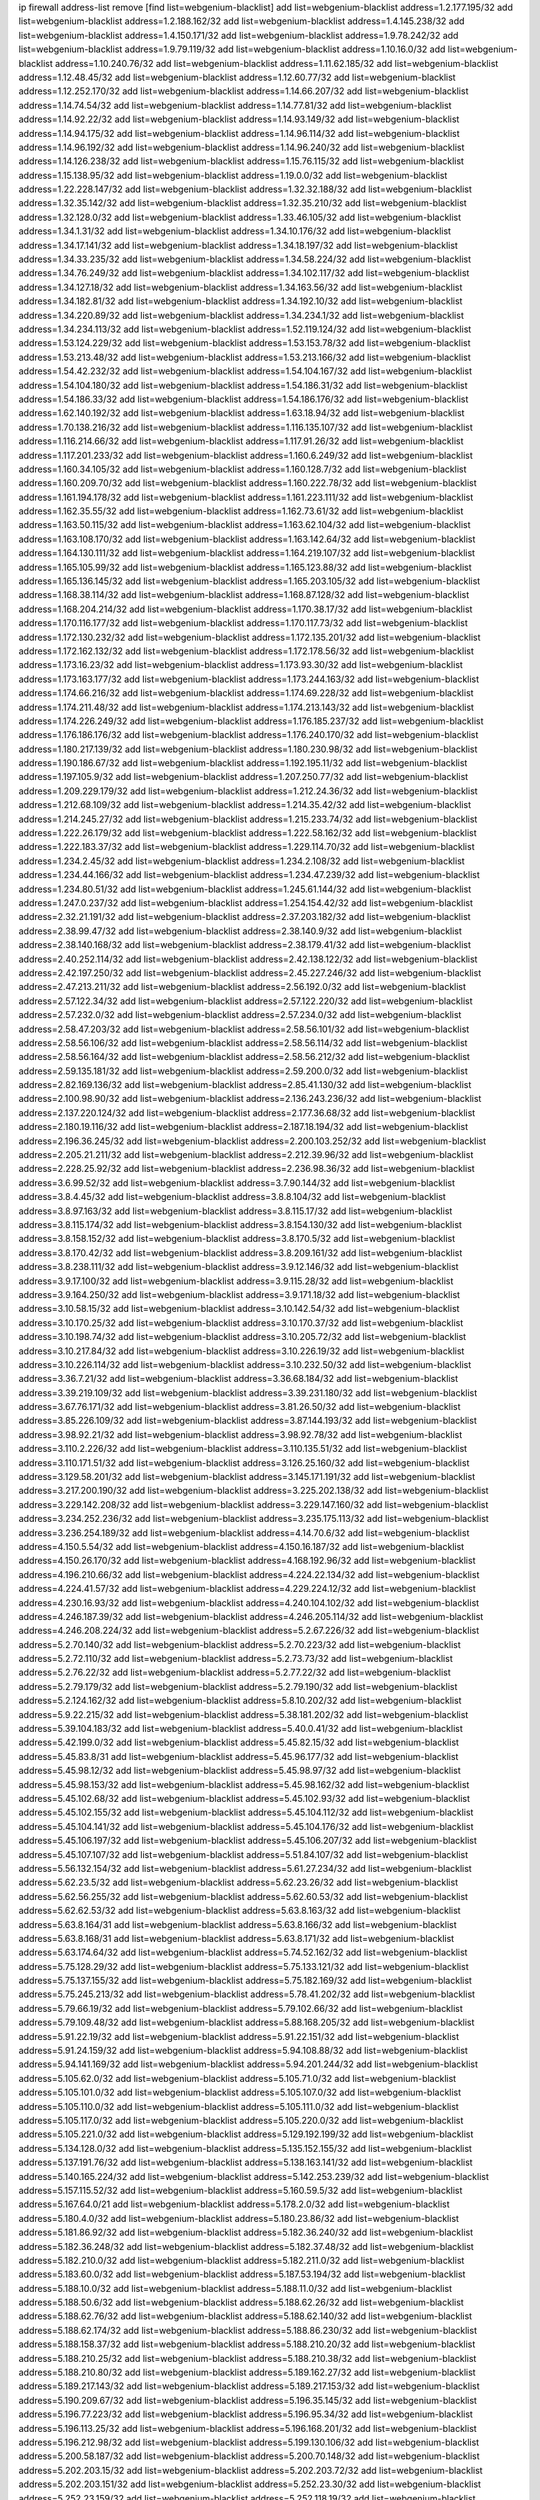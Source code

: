ip firewall address-list
remove [find list=webgenium-blacklist]
add list=webgenium-blacklist address=1.2.177.195/32
add list=webgenium-blacklist address=1.2.188.162/32
add list=webgenium-blacklist address=1.4.145.238/32
add list=webgenium-blacklist address=1.4.150.171/32
add list=webgenium-blacklist address=1.9.78.242/32
add list=webgenium-blacklist address=1.9.79.119/32
add list=webgenium-blacklist address=1.10.16.0/32
add list=webgenium-blacklist address=1.10.240.76/32
add list=webgenium-blacklist address=1.11.62.185/32
add list=webgenium-blacklist address=1.12.48.45/32
add list=webgenium-blacklist address=1.12.60.77/32
add list=webgenium-blacklist address=1.12.252.170/32
add list=webgenium-blacklist address=1.14.66.207/32
add list=webgenium-blacklist address=1.14.74.54/32
add list=webgenium-blacklist address=1.14.77.81/32
add list=webgenium-blacklist address=1.14.92.22/32
add list=webgenium-blacklist address=1.14.93.149/32
add list=webgenium-blacklist address=1.14.94.175/32
add list=webgenium-blacklist address=1.14.96.114/32
add list=webgenium-blacklist address=1.14.96.192/32
add list=webgenium-blacklist address=1.14.96.240/32
add list=webgenium-blacklist address=1.14.126.238/32
add list=webgenium-blacklist address=1.15.76.115/32
add list=webgenium-blacklist address=1.15.138.95/32
add list=webgenium-blacklist address=1.19.0.0/32
add list=webgenium-blacklist address=1.22.228.147/32
add list=webgenium-blacklist address=1.32.32.188/32
add list=webgenium-blacklist address=1.32.35.142/32
add list=webgenium-blacklist address=1.32.35.210/32
add list=webgenium-blacklist address=1.32.128.0/32
add list=webgenium-blacklist address=1.33.46.105/32
add list=webgenium-blacklist address=1.34.1.31/32
add list=webgenium-blacklist address=1.34.10.176/32
add list=webgenium-blacklist address=1.34.17.141/32
add list=webgenium-blacklist address=1.34.18.197/32
add list=webgenium-blacklist address=1.34.33.235/32
add list=webgenium-blacklist address=1.34.58.224/32
add list=webgenium-blacklist address=1.34.76.249/32
add list=webgenium-blacklist address=1.34.102.117/32
add list=webgenium-blacklist address=1.34.127.18/32
add list=webgenium-blacklist address=1.34.163.56/32
add list=webgenium-blacklist address=1.34.182.81/32
add list=webgenium-blacklist address=1.34.192.10/32
add list=webgenium-blacklist address=1.34.220.89/32
add list=webgenium-blacklist address=1.34.234.1/32
add list=webgenium-blacklist address=1.34.234.113/32
add list=webgenium-blacklist address=1.52.119.124/32
add list=webgenium-blacklist address=1.53.124.229/32
add list=webgenium-blacklist address=1.53.153.78/32
add list=webgenium-blacklist address=1.53.213.48/32
add list=webgenium-blacklist address=1.53.213.166/32
add list=webgenium-blacklist address=1.54.42.232/32
add list=webgenium-blacklist address=1.54.104.167/32
add list=webgenium-blacklist address=1.54.104.180/32
add list=webgenium-blacklist address=1.54.186.31/32
add list=webgenium-blacklist address=1.54.186.33/32
add list=webgenium-blacklist address=1.54.186.176/32
add list=webgenium-blacklist address=1.62.140.192/32
add list=webgenium-blacklist address=1.63.18.94/32
add list=webgenium-blacklist address=1.70.138.216/32
add list=webgenium-blacklist address=1.116.135.107/32
add list=webgenium-blacklist address=1.116.214.66/32
add list=webgenium-blacklist address=1.117.91.26/32
add list=webgenium-blacklist address=1.117.201.233/32
add list=webgenium-blacklist address=1.160.6.249/32
add list=webgenium-blacklist address=1.160.34.105/32
add list=webgenium-blacklist address=1.160.128.7/32
add list=webgenium-blacklist address=1.160.209.70/32
add list=webgenium-blacklist address=1.160.222.78/32
add list=webgenium-blacklist address=1.161.194.178/32
add list=webgenium-blacklist address=1.161.223.111/32
add list=webgenium-blacklist address=1.162.35.55/32
add list=webgenium-blacklist address=1.162.73.61/32
add list=webgenium-blacklist address=1.163.50.115/32
add list=webgenium-blacklist address=1.163.62.104/32
add list=webgenium-blacklist address=1.163.108.170/32
add list=webgenium-blacklist address=1.163.142.64/32
add list=webgenium-blacklist address=1.164.130.111/32
add list=webgenium-blacklist address=1.164.219.107/32
add list=webgenium-blacklist address=1.165.105.99/32
add list=webgenium-blacklist address=1.165.123.88/32
add list=webgenium-blacklist address=1.165.136.145/32
add list=webgenium-blacklist address=1.165.203.105/32
add list=webgenium-blacklist address=1.168.38.114/32
add list=webgenium-blacklist address=1.168.87.128/32
add list=webgenium-blacklist address=1.168.204.214/32
add list=webgenium-blacklist address=1.170.38.17/32
add list=webgenium-blacklist address=1.170.116.177/32
add list=webgenium-blacklist address=1.170.117.73/32
add list=webgenium-blacklist address=1.172.130.232/32
add list=webgenium-blacklist address=1.172.135.201/32
add list=webgenium-blacklist address=1.172.162.132/32
add list=webgenium-blacklist address=1.172.178.56/32
add list=webgenium-blacklist address=1.173.16.23/32
add list=webgenium-blacklist address=1.173.93.30/32
add list=webgenium-blacklist address=1.173.163.177/32
add list=webgenium-blacklist address=1.173.244.163/32
add list=webgenium-blacklist address=1.174.66.216/32
add list=webgenium-blacklist address=1.174.69.228/32
add list=webgenium-blacklist address=1.174.211.48/32
add list=webgenium-blacklist address=1.174.213.143/32
add list=webgenium-blacklist address=1.174.226.249/32
add list=webgenium-blacklist address=1.176.185.237/32
add list=webgenium-blacklist address=1.176.186.176/32
add list=webgenium-blacklist address=1.176.240.170/32
add list=webgenium-blacklist address=1.180.217.139/32
add list=webgenium-blacklist address=1.180.230.98/32
add list=webgenium-blacklist address=1.190.186.67/32
add list=webgenium-blacklist address=1.192.195.11/32
add list=webgenium-blacklist address=1.197.105.9/32
add list=webgenium-blacklist address=1.207.250.77/32
add list=webgenium-blacklist address=1.209.229.179/32
add list=webgenium-blacklist address=1.212.24.36/32
add list=webgenium-blacklist address=1.212.68.109/32
add list=webgenium-blacklist address=1.214.35.42/32
add list=webgenium-blacklist address=1.214.245.27/32
add list=webgenium-blacklist address=1.215.233.74/32
add list=webgenium-blacklist address=1.222.26.179/32
add list=webgenium-blacklist address=1.222.58.162/32
add list=webgenium-blacklist address=1.222.183.37/32
add list=webgenium-blacklist address=1.229.114.70/32
add list=webgenium-blacklist address=1.234.2.45/32
add list=webgenium-blacklist address=1.234.2.108/32
add list=webgenium-blacklist address=1.234.44.166/32
add list=webgenium-blacklist address=1.234.47.239/32
add list=webgenium-blacklist address=1.234.80.51/32
add list=webgenium-blacklist address=1.245.61.144/32
add list=webgenium-blacklist address=1.247.0.237/32
add list=webgenium-blacklist address=1.254.154.42/32
add list=webgenium-blacklist address=2.32.21.191/32
add list=webgenium-blacklist address=2.37.203.182/32
add list=webgenium-blacklist address=2.38.99.47/32
add list=webgenium-blacklist address=2.38.140.9/32
add list=webgenium-blacklist address=2.38.140.168/32
add list=webgenium-blacklist address=2.38.179.41/32
add list=webgenium-blacklist address=2.40.252.114/32
add list=webgenium-blacklist address=2.42.138.122/32
add list=webgenium-blacklist address=2.42.197.250/32
add list=webgenium-blacklist address=2.45.227.246/32
add list=webgenium-blacklist address=2.47.213.211/32
add list=webgenium-blacklist address=2.56.192.0/32
add list=webgenium-blacklist address=2.57.122.34/32
add list=webgenium-blacklist address=2.57.122.220/32
add list=webgenium-blacklist address=2.57.232.0/32
add list=webgenium-blacklist address=2.57.234.0/32
add list=webgenium-blacklist address=2.58.47.203/32
add list=webgenium-blacklist address=2.58.56.101/32
add list=webgenium-blacklist address=2.58.56.106/32
add list=webgenium-blacklist address=2.58.56.114/32
add list=webgenium-blacklist address=2.58.56.164/32
add list=webgenium-blacklist address=2.58.56.212/32
add list=webgenium-blacklist address=2.59.135.181/32
add list=webgenium-blacklist address=2.59.200.0/32
add list=webgenium-blacklist address=2.82.169.136/32
add list=webgenium-blacklist address=2.85.41.130/32
add list=webgenium-blacklist address=2.100.98.90/32
add list=webgenium-blacklist address=2.136.243.236/32
add list=webgenium-blacklist address=2.137.220.124/32
add list=webgenium-blacklist address=2.177.36.68/32
add list=webgenium-blacklist address=2.180.19.116/32
add list=webgenium-blacklist address=2.187.18.194/32
add list=webgenium-blacklist address=2.196.36.245/32
add list=webgenium-blacklist address=2.200.103.252/32
add list=webgenium-blacklist address=2.205.21.211/32
add list=webgenium-blacklist address=2.212.39.96/32
add list=webgenium-blacklist address=2.228.25.92/32
add list=webgenium-blacklist address=2.236.98.36/32
add list=webgenium-blacklist address=3.6.99.52/32
add list=webgenium-blacklist address=3.7.90.144/32
add list=webgenium-blacklist address=3.8.4.45/32
add list=webgenium-blacklist address=3.8.8.104/32
add list=webgenium-blacklist address=3.8.97.163/32
add list=webgenium-blacklist address=3.8.115.17/32
add list=webgenium-blacklist address=3.8.115.174/32
add list=webgenium-blacklist address=3.8.154.130/32
add list=webgenium-blacklist address=3.8.158.152/32
add list=webgenium-blacklist address=3.8.170.5/32
add list=webgenium-blacklist address=3.8.170.42/32
add list=webgenium-blacklist address=3.8.209.161/32
add list=webgenium-blacklist address=3.8.238.111/32
add list=webgenium-blacklist address=3.9.12.146/32
add list=webgenium-blacklist address=3.9.17.100/32
add list=webgenium-blacklist address=3.9.115.28/32
add list=webgenium-blacklist address=3.9.164.250/32
add list=webgenium-blacklist address=3.9.171.18/32
add list=webgenium-blacklist address=3.10.58.15/32
add list=webgenium-blacklist address=3.10.142.54/32
add list=webgenium-blacklist address=3.10.170.25/32
add list=webgenium-blacklist address=3.10.170.37/32
add list=webgenium-blacklist address=3.10.198.74/32
add list=webgenium-blacklist address=3.10.205.72/32
add list=webgenium-blacklist address=3.10.217.84/32
add list=webgenium-blacklist address=3.10.226.19/32
add list=webgenium-blacklist address=3.10.226.114/32
add list=webgenium-blacklist address=3.10.232.50/32
add list=webgenium-blacklist address=3.36.7.21/32
add list=webgenium-blacklist address=3.36.68.184/32
add list=webgenium-blacklist address=3.39.219.109/32
add list=webgenium-blacklist address=3.39.231.180/32
add list=webgenium-blacklist address=3.67.76.171/32
add list=webgenium-blacklist address=3.81.26.50/32
add list=webgenium-blacklist address=3.85.226.109/32
add list=webgenium-blacklist address=3.87.144.193/32
add list=webgenium-blacklist address=3.98.92.21/32
add list=webgenium-blacklist address=3.98.92.78/32
add list=webgenium-blacklist address=3.110.2.226/32
add list=webgenium-blacklist address=3.110.135.51/32
add list=webgenium-blacklist address=3.110.171.51/32
add list=webgenium-blacklist address=3.126.25.160/32
add list=webgenium-blacklist address=3.129.58.201/32
add list=webgenium-blacklist address=3.145.171.191/32
add list=webgenium-blacklist address=3.217.200.190/32
add list=webgenium-blacklist address=3.225.202.138/32
add list=webgenium-blacklist address=3.229.142.208/32
add list=webgenium-blacklist address=3.229.147.160/32
add list=webgenium-blacklist address=3.234.252.236/32
add list=webgenium-blacklist address=3.235.175.113/32
add list=webgenium-blacklist address=3.236.254.189/32
add list=webgenium-blacklist address=4.14.70.6/32
add list=webgenium-blacklist address=4.150.5.54/32
add list=webgenium-blacklist address=4.150.16.187/32
add list=webgenium-blacklist address=4.150.26.170/32
add list=webgenium-blacklist address=4.168.192.96/32
add list=webgenium-blacklist address=4.196.210.66/32
add list=webgenium-blacklist address=4.224.22.134/32
add list=webgenium-blacklist address=4.224.41.57/32
add list=webgenium-blacklist address=4.229.224.12/32
add list=webgenium-blacklist address=4.230.16.93/32
add list=webgenium-blacklist address=4.240.104.102/32
add list=webgenium-blacklist address=4.246.187.39/32
add list=webgenium-blacklist address=4.246.205.114/32
add list=webgenium-blacklist address=4.246.208.224/32
add list=webgenium-blacklist address=5.2.67.226/32
add list=webgenium-blacklist address=5.2.70.140/32
add list=webgenium-blacklist address=5.2.70.223/32
add list=webgenium-blacklist address=5.2.72.110/32
add list=webgenium-blacklist address=5.2.73.73/32
add list=webgenium-blacklist address=5.2.76.22/32
add list=webgenium-blacklist address=5.2.77.22/32
add list=webgenium-blacklist address=5.2.79.179/32
add list=webgenium-blacklist address=5.2.79.190/32
add list=webgenium-blacklist address=5.2.124.162/32
add list=webgenium-blacklist address=5.8.10.202/32
add list=webgenium-blacklist address=5.9.22.215/32
add list=webgenium-blacklist address=5.38.181.202/32
add list=webgenium-blacklist address=5.39.104.183/32
add list=webgenium-blacklist address=5.40.0.41/32
add list=webgenium-blacklist address=5.42.199.0/32
add list=webgenium-blacklist address=5.45.82.15/32
add list=webgenium-blacklist address=5.45.83.8/31
add list=webgenium-blacklist address=5.45.96.177/32
add list=webgenium-blacklist address=5.45.98.12/32
add list=webgenium-blacklist address=5.45.98.97/32
add list=webgenium-blacklist address=5.45.98.153/32
add list=webgenium-blacklist address=5.45.98.162/32
add list=webgenium-blacklist address=5.45.102.68/32
add list=webgenium-blacklist address=5.45.102.93/32
add list=webgenium-blacklist address=5.45.102.155/32
add list=webgenium-blacklist address=5.45.104.112/32
add list=webgenium-blacklist address=5.45.104.141/32
add list=webgenium-blacklist address=5.45.104.176/32
add list=webgenium-blacklist address=5.45.106.197/32
add list=webgenium-blacklist address=5.45.106.207/32
add list=webgenium-blacklist address=5.45.107.107/32
add list=webgenium-blacklist address=5.51.84.107/32
add list=webgenium-blacklist address=5.56.132.154/32
add list=webgenium-blacklist address=5.61.27.234/32
add list=webgenium-blacklist address=5.62.23.5/32
add list=webgenium-blacklist address=5.62.23.26/32
add list=webgenium-blacklist address=5.62.56.255/32
add list=webgenium-blacklist address=5.62.60.53/32
add list=webgenium-blacklist address=5.62.62.53/32
add list=webgenium-blacklist address=5.63.8.163/32
add list=webgenium-blacklist address=5.63.8.164/31
add list=webgenium-blacklist address=5.63.8.166/32
add list=webgenium-blacklist address=5.63.8.168/31
add list=webgenium-blacklist address=5.63.8.171/32
add list=webgenium-blacklist address=5.63.174.64/32
add list=webgenium-blacklist address=5.74.52.162/32
add list=webgenium-blacklist address=5.75.128.29/32
add list=webgenium-blacklist address=5.75.133.121/32
add list=webgenium-blacklist address=5.75.137.155/32
add list=webgenium-blacklist address=5.75.182.169/32
add list=webgenium-blacklist address=5.75.245.213/32
add list=webgenium-blacklist address=5.78.41.202/32
add list=webgenium-blacklist address=5.79.66.19/32
add list=webgenium-blacklist address=5.79.102.66/32
add list=webgenium-blacklist address=5.79.109.48/32
add list=webgenium-blacklist address=5.88.168.205/32
add list=webgenium-blacklist address=5.91.22.19/32
add list=webgenium-blacklist address=5.91.22.151/32
add list=webgenium-blacklist address=5.91.24.159/32
add list=webgenium-blacklist address=5.94.108.88/32
add list=webgenium-blacklist address=5.94.141.169/32
add list=webgenium-blacklist address=5.94.201.244/32
add list=webgenium-blacklist address=5.105.62.0/32
add list=webgenium-blacklist address=5.105.71.0/32
add list=webgenium-blacklist address=5.105.101.0/32
add list=webgenium-blacklist address=5.105.107.0/32
add list=webgenium-blacklist address=5.105.110.0/32
add list=webgenium-blacklist address=5.105.111.0/32
add list=webgenium-blacklist address=5.105.117.0/32
add list=webgenium-blacklist address=5.105.220.0/32
add list=webgenium-blacklist address=5.105.221.0/32
add list=webgenium-blacklist address=5.129.192.199/32
add list=webgenium-blacklist address=5.134.128.0/32
add list=webgenium-blacklist address=5.135.152.155/32
add list=webgenium-blacklist address=5.137.191.76/32
add list=webgenium-blacklist address=5.138.163.141/32
add list=webgenium-blacklist address=5.140.165.224/32
add list=webgenium-blacklist address=5.142.253.239/32
add list=webgenium-blacklist address=5.157.115.52/32
add list=webgenium-blacklist address=5.160.59.5/32
add list=webgenium-blacklist address=5.167.64.0/21
add list=webgenium-blacklist address=5.178.2.0/32
add list=webgenium-blacklist address=5.180.4.0/32
add list=webgenium-blacklist address=5.180.23.86/32
add list=webgenium-blacklist address=5.181.86.92/32
add list=webgenium-blacklist address=5.182.36.240/32
add list=webgenium-blacklist address=5.182.36.248/32
add list=webgenium-blacklist address=5.182.37.48/32
add list=webgenium-blacklist address=5.182.210.0/32
add list=webgenium-blacklist address=5.182.211.0/32
add list=webgenium-blacklist address=5.183.60.0/32
add list=webgenium-blacklist address=5.187.53.194/32
add list=webgenium-blacklist address=5.188.10.0/32
add list=webgenium-blacklist address=5.188.11.0/32
add list=webgenium-blacklist address=5.188.50.6/32
add list=webgenium-blacklist address=5.188.62.26/32
add list=webgenium-blacklist address=5.188.62.76/32
add list=webgenium-blacklist address=5.188.62.140/32
add list=webgenium-blacklist address=5.188.62.174/32
add list=webgenium-blacklist address=5.188.86.230/32
add list=webgenium-blacklist address=5.188.158.37/32
add list=webgenium-blacklist address=5.188.210.20/32
add list=webgenium-blacklist address=5.188.210.25/32
add list=webgenium-blacklist address=5.188.210.38/32
add list=webgenium-blacklist address=5.188.210.80/32
add list=webgenium-blacklist address=5.189.162.27/32
add list=webgenium-blacklist address=5.189.217.143/32
add list=webgenium-blacklist address=5.189.217.153/32
add list=webgenium-blacklist address=5.190.209.67/32
add list=webgenium-blacklist address=5.196.35.145/32
add list=webgenium-blacklist address=5.196.77.223/32
add list=webgenium-blacklist address=5.196.95.34/32
add list=webgenium-blacklist address=5.196.113.25/32
add list=webgenium-blacklist address=5.196.168.201/32
add list=webgenium-blacklist address=5.196.212.98/32
add list=webgenium-blacklist address=5.199.130.106/32
add list=webgenium-blacklist address=5.200.58.187/32
add list=webgenium-blacklist address=5.200.70.148/32
add list=webgenium-blacklist address=5.202.203.15/32
add list=webgenium-blacklist address=5.202.203.72/32
add list=webgenium-blacklist address=5.202.203.151/32
add list=webgenium-blacklist address=5.252.23.30/32
add list=webgenium-blacklist address=5.252.23.159/32
add list=webgenium-blacklist address=5.252.118.19/32
add list=webgenium-blacklist address=5.253.19.58/32
add list=webgenium-blacklist address=5.253.181.177/32
add list=webgenium-blacklist address=5.255.96.167/32
add list=webgenium-blacklist address=5.255.96.245/32
add list=webgenium-blacklist address=5.255.97.170/32
add list=webgenium-blacklist address=5.255.97.221/32
add list=webgenium-blacklist address=5.255.98.23/32
add list=webgenium-blacklist address=5.255.98.151/32
add list=webgenium-blacklist address=5.255.98.198/32
add list=webgenium-blacklist address=5.255.98.231/32
add list=webgenium-blacklist address=5.255.99.5/32
add list=webgenium-blacklist address=5.255.99.74/32
add list=webgenium-blacklist address=5.255.99.124/32
add list=webgenium-blacklist address=5.255.99.147/32
add list=webgenium-blacklist address=5.255.99.205/32
add list=webgenium-blacklist address=5.255.100.112/32
add list=webgenium-blacklist address=5.255.100.126/32
add list=webgenium-blacklist address=5.255.100.219/32
add list=webgenium-blacklist address=5.255.100.245/32
add list=webgenium-blacklist address=5.255.101.10/32
add list=webgenium-blacklist address=5.255.101.131/32
add list=webgenium-blacklist address=5.255.102.16/32
add list=webgenium-blacklist address=5.255.102.83/32
add list=webgenium-blacklist address=5.255.103.125/32
add list=webgenium-blacklist address=5.255.103.132/32
add list=webgenium-blacklist address=5.255.103.135/32
add list=webgenium-blacklist address=5.255.103.137/32
add list=webgenium-blacklist address=5.255.103.190/32
add list=webgenium-blacklist address=5.255.103.235/32
add list=webgenium-blacklist address=5.255.104.14/32
add list=webgenium-blacklist address=5.255.104.191/32
add list=webgenium-blacklist address=5.255.104.197/32
add list=webgenium-blacklist address=5.255.104.207/32
add list=webgenium-blacklist address=5.255.104.239/32
add list=webgenium-blacklist address=5.255.105.28/32
add list=webgenium-blacklist address=5.255.105.46/32
add list=webgenium-blacklist address=5.255.105.90/32
add list=webgenium-blacklist address=5.255.109.14/32
add list=webgenium-blacklist address=5.255.111.64/32
add list=webgenium-blacklist address=5.255.112.201/32
add list=webgenium-blacklist address=8.23.133.111/32
add list=webgenium-blacklist address=8.28.126.29/32
add list=webgenium-blacklist address=8.28.126.55/32
add list=webgenium-blacklist address=8.36.139.149/32
add list=webgenium-blacklist address=8.45.48.10/32
add list=webgenium-blacklist address=8.131.70.17/32
add list=webgenium-blacklist address=8.134.100.191/32
add list=webgenium-blacklist address=8.142.83.70/32
add list=webgenium-blacklist address=8.208.12.226/32
add list=webgenium-blacklist address=8.208.82.202/32
add list=webgenium-blacklist address=8.208.102.141/32
add list=webgenium-blacklist address=8.209.70.104/32
add list=webgenium-blacklist address=8.209.114.53/32
add list=webgenium-blacklist address=8.209.240.26/32
add list=webgenium-blacklist address=8.209.243.41/32
add list=webgenium-blacklist address=8.209.251.108/32
add list=webgenium-blacklist address=8.209.255.168/32
add list=webgenium-blacklist address=8.210.77.29/32
add list=webgenium-blacklist address=8.211.0.195/32
add list=webgenium-blacklist address=8.211.164.166/32
add list=webgenium-blacklist address=8.212.128.101/32
add list=webgenium-blacklist address=8.212.130.115/32
add list=webgenium-blacklist address=8.212.145.67/32
add list=webgenium-blacklist address=8.212.153.22/32
add list=webgenium-blacklist address=8.212.179.110/32
add list=webgenium-blacklist address=8.212.183.62/32
add list=webgenium-blacklist address=8.212.183.172/32
add list=webgenium-blacklist address=8.213.18.140/32
add list=webgenium-blacklist address=8.213.19.224/32
add list=webgenium-blacklist address=8.213.20.45/32
add list=webgenium-blacklist address=8.213.22.135/32
add list=webgenium-blacklist address=8.213.22.165/32
add list=webgenium-blacklist address=8.213.24.37/32
add list=webgenium-blacklist address=8.213.24.214/32
add list=webgenium-blacklist address=8.213.25.79/32
add list=webgenium-blacklist address=8.213.25.141/32
add list=webgenium-blacklist address=8.213.26.48/32
add list=webgenium-blacklist address=8.213.27.125/32
add list=webgenium-blacklist address=8.213.129.98/32
add list=webgenium-blacklist address=8.213.129.130/32
add list=webgenium-blacklist address=8.213.130.128/32
add list=webgenium-blacklist address=8.213.131.212/32
add list=webgenium-blacklist address=8.213.132.51/32
add list=webgenium-blacklist address=8.213.135.170/32
add list=webgenium-blacklist address=8.213.192.1/32
add list=webgenium-blacklist address=8.213.193.11/32
add list=webgenium-blacklist address=8.213.194.118/32
add list=webgenium-blacklist address=8.213.194.210/32
add list=webgenium-blacklist address=8.213.196.195/32
add list=webgenium-blacklist address=8.213.197.49/32
add list=webgenium-blacklist address=8.213.197.220/32
add list=webgenium-blacklist address=8.213.198.83/32
add list=webgenium-blacklist address=8.214.9.188/32
add list=webgenium-blacklist address=8.214.16.209/32
add list=webgenium-blacklist address=8.215.29.27/32
add list=webgenium-blacklist address=8.215.36.214/32
add list=webgenium-blacklist address=8.215.38.34/32
add list=webgenium-blacklist address=8.215.43.101/32
add list=webgenium-blacklist address=8.215.45.250/32
add list=webgenium-blacklist address=8.215.65.225/32
add list=webgenium-blacklist address=8.215.69.58/32
add list=webgenium-blacklist address=8.215.69.225/32
add list=webgenium-blacklist address=8.215.71.59/32
add list=webgenium-blacklist address=8.218.14.137/32
add list=webgenium-blacklist address=8.218.17.46/32
add list=webgenium-blacklist address=8.218.23.251/32
add list=webgenium-blacklist address=8.218.71.195/32
add list=webgenium-blacklist address=8.218.131.193/32
add list=webgenium-blacklist address=8.218.143.243/32
add list=webgenium-blacklist address=8.219.2.31/32
add list=webgenium-blacklist address=8.219.3.133/32
add list=webgenium-blacklist address=8.219.11.36/32
add list=webgenium-blacklist address=8.219.40.72/32
add list=webgenium-blacklist address=8.219.49.193/32
add list=webgenium-blacklist address=8.219.57.128/32
add list=webgenium-blacklist address=8.219.58.4/32
add list=webgenium-blacklist address=8.219.60.77/32
add list=webgenium-blacklist address=8.219.62.242/32
add list=webgenium-blacklist address=8.219.63.216/32
add list=webgenium-blacklist address=8.219.64.126/32
add list=webgenium-blacklist address=8.219.68.62/32
add list=webgenium-blacklist address=8.219.73.7/32
add list=webgenium-blacklist address=8.219.75.213/32
add list=webgenium-blacklist address=8.219.76.192/32
add list=webgenium-blacklist address=8.219.79.162/32
add list=webgenium-blacklist address=8.219.82.223/32
add list=webgenium-blacklist address=8.219.83.114/32
add list=webgenium-blacklist address=8.219.85.147/32
add list=webgenium-blacklist address=8.219.88.49/32
add list=webgenium-blacklist address=8.219.93.92/32
add list=webgenium-blacklist address=8.219.96.37/32
add list=webgenium-blacklist address=8.219.101.174/32
add list=webgenium-blacklist address=8.219.109.178/32
add list=webgenium-blacklist address=8.219.116.224/32
add list=webgenium-blacklist address=8.219.123.18/32
add list=webgenium-blacklist address=8.219.123.111/32
add list=webgenium-blacklist address=8.219.128.158/32
add list=webgenium-blacklist address=8.219.132.179/32
add list=webgenium-blacklist address=8.219.134.77/32
add list=webgenium-blacklist address=8.219.137.174/32
add list=webgenium-blacklist address=8.219.139.87/32
add list=webgenium-blacklist address=8.219.140.245/32
add list=webgenium-blacklist address=8.219.148.186/32
add list=webgenium-blacklist address=8.219.152.101/32
add list=webgenium-blacklist address=8.219.155.243/32
add list=webgenium-blacklist address=8.219.161.70/32
add list=webgenium-blacklist address=8.219.162.58/32
add list=webgenium-blacklist address=8.219.163.136/32
add list=webgenium-blacklist address=8.219.166.145/32
add list=webgenium-blacklist address=8.219.167.236/32
add list=webgenium-blacklist address=8.219.170.246/32
add list=webgenium-blacklist address=8.219.171.80/32
add list=webgenium-blacklist address=8.219.186.230/32
add list=webgenium-blacklist address=8.219.197.218/32
add list=webgenium-blacklist address=8.219.200.84/32
add list=webgenium-blacklist address=8.219.202.109/32
add list=webgenium-blacklist address=8.219.204.230/32
add list=webgenium-blacklist address=8.219.209.112/32
add list=webgenium-blacklist address=8.219.211.18/32
add list=webgenium-blacklist address=8.219.217.119/32
add list=webgenium-blacklist address=8.219.220.148/32
add list=webgenium-blacklist address=8.219.230.72/32
add list=webgenium-blacklist address=8.219.233.49/32
add list=webgenium-blacklist address=8.219.236.95/32
add list=webgenium-blacklist address=8.219.243.203/32
add list=webgenium-blacklist address=8.219.246.125/32
add list=webgenium-blacklist address=8.219.247.12/32
add list=webgenium-blacklist address=8.219.247.152/32
add list=webgenium-blacklist address=8.219.248.192/32
add list=webgenium-blacklist address=8.219.250.11/32
add list=webgenium-blacklist address=8.219.251.46/32
add list=webgenium-blacklist address=8.219.252.30/32
add list=webgenium-blacklist address=8.219.254.119/32
add list=webgenium-blacklist address=8.219.255.30/32
add list=webgenium-blacklist address=8.222.133.106/32
add list=webgenium-blacklist address=8.222.138.68/32
add list=webgenium-blacklist address=8.222.148.26/32
add list=webgenium-blacklist address=8.222.150.13/32
add list=webgenium-blacklist address=8.222.157.107/32
add list=webgenium-blacklist address=8.222.158.82/32
add list=webgenium-blacklist address=8.222.169.34/32
add list=webgenium-blacklist address=8.222.169.164/32
add list=webgenium-blacklist address=8.222.171.16/32
add list=webgenium-blacklist address=8.222.174.245/32
add list=webgenium-blacklist address=8.222.181.24/32
add list=webgenium-blacklist address=8.222.199.33/32
add list=webgenium-blacklist address=8.222.201.35/32
add list=webgenium-blacklist address=8.222.205.160/32
add list=webgenium-blacklist address=8.222.209.225/32
add list=webgenium-blacklist address=12.17.32.244/32
add list=webgenium-blacklist address=12.32.37.130/32
add list=webgenium-blacklist address=12.87.44.90/32
add list=webgenium-blacklist address=12.139.38.4/32
add list=webgenium-blacklist address=12.191.116.182/32
add list=webgenium-blacklist address=12.217.17.122/32
add list=webgenium-blacklist address=12.238.55.162/31
add list=webgenium-blacklist address=13.40.5.191/32
add list=webgenium-blacklist address=13.40.8.29/32
add list=webgenium-blacklist address=13.40.9.223/32
add list=webgenium-blacklist address=13.40.18.235/32
add list=webgenium-blacklist address=13.40.26.174/32
add list=webgenium-blacklist address=13.40.30.53/32
add list=webgenium-blacklist address=13.40.30.103/32
add list=webgenium-blacklist address=13.40.32.54/32
add list=webgenium-blacklist address=13.40.53.118/32
add list=webgenium-blacklist address=13.40.55.64/32
add list=webgenium-blacklist address=13.40.57.50/32
add list=webgenium-blacklist address=13.40.84.122/32
add list=webgenium-blacklist address=13.40.96.103/32
add list=webgenium-blacklist address=13.40.98.151/32
add list=webgenium-blacklist address=13.40.106.112/32
add list=webgenium-blacklist address=13.40.121.162/32
add list=webgenium-blacklist address=13.40.128.238/32
add list=webgenium-blacklist address=13.40.132.228/32
add list=webgenium-blacklist address=13.40.133.188/32
add list=webgenium-blacklist address=13.40.149.151/32
add list=webgenium-blacklist address=13.40.152.24/32
add list=webgenium-blacklist address=13.40.157.219/32
add list=webgenium-blacklist address=13.40.164.15/32
add list=webgenium-blacklist address=13.40.165.109/32
add list=webgenium-blacklist address=13.40.165.208/32
add list=webgenium-blacklist address=13.40.173.105/32
add list=webgenium-blacklist address=13.40.173.233/32
add list=webgenium-blacklist address=13.40.176.13/32
add list=webgenium-blacklist address=13.59.46.158/32
add list=webgenium-blacklist address=13.65.97.58/32
add list=webgenium-blacklist address=13.66.131.233/32
add list=webgenium-blacklist address=13.67.221.136/32
add list=webgenium-blacklist address=13.68.189.248/32
add list=webgenium-blacklist address=13.69.61.180/32
add list=webgenium-blacklist address=13.70.39.68/32
add list=webgenium-blacklist address=13.71.2.244/32
add list=webgenium-blacklist address=13.71.46.226/32
add list=webgenium-blacklist address=13.71.67.19/32
add list=webgenium-blacklist address=13.71.84.20/32
add list=webgenium-blacklist address=13.72.86.172/32
add list=webgenium-blacklist address=13.72.228.119/32
add list=webgenium-blacklist address=13.74.46.65/32
add list=webgenium-blacklist address=13.76.6.58/32
add list=webgenium-blacklist address=13.76.162.49/32
add list=webgenium-blacklist address=13.76.164.123/32
add list=webgenium-blacklist address=13.80.7.122/32
add list=webgenium-blacklist address=13.82.51.214/32
add list=webgenium-blacklist address=13.90.102.70/32
add list=webgenium-blacklist address=13.90.116.126/32
add list=webgenium-blacklist address=13.93.28.183/32
add list=webgenium-blacklist address=13.93.75.74/32
add list=webgenium-blacklist address=13.114.106.30/32
add list=webgenium-blacklist address=13.124.90.20/32
add list=webgenium-blacklist address=13.125.230.229/32
add list=webgenium-blacklist address=13.126.39.174/32
add list=webgenium-blacklist address=13.127.240.219/32
add list=webgenium-blacklist address=13.209.67.15/32
add list=webgenium-blacklist address=13.209.85.130/32
add list=webgenium-blacklist address=13.209.164.48/32
add list=webgenium-blacklist address=13.212.95.55/32
add list=webgenium-blacklist address=13.212.254.204/32
add list=webgenium-blacklist address=13.215.176.80/32
add list=webgenium-blacklist address=13.250.238.116/32
add list=webgenium-blacklist address=14.4.226.82/32
add list=webgenium-blacklist address=14.6.30.93/32
add list=webgenium-blacklist address=14.8.1.96/32
add list=webgenium-blacklist address=14.18.116.10/32
add list=webgenium-blacklist address=14.20.184.43/32
add list=webgenium-blacklist address=14.20.185.253/32
add list=webgenium-blacklist address=14.21.36.14/32
add list=webgenium-blacklist address=14.23.44.10/32
add list=webgenium-blacklist address=14.29.130.70/32
add list=webgenium-blacklist address=14.29.175.111/32
add list=webgenium-blacklist address=14.29.186.111/32
add list=webgenium-blacklist address=14.29.191.18/32
add list=webgenium-blacklist address=14.29.200.186/32
add list=webgenium-blacklist address=14.29.205.104/32
add list=webgenium-blacklist address=14.29.211.161/32
add list=webgenium-blacklist address=14.29.215.243/32
add list=webgenium-blacklist address=14.29.218.130/32
add list=webgenium-blacklist address=14.29.229.15/32
add list=webgenium-blacklist address=14.29.229.160/32
add list=webgenium-blacklist address=14.29.240.133/32
add list=webgenium-blacklist address=14.29.240.185/32
add list=webgenium-blacklist address=14.29.245.99/32
add list=webgenium-blacklist address=14.29.247.201/32
add list=webgenium-blacklist address=14.32.0.74/32
add list=webgenium-blacklist address=14.32.245.238/32
add list=webgenium-blacklist address=14.33.96.3/32
add list=webgenium-blacklist address=14.34.17.185/32
add list=webgenium-blacklist address=14.34.18.121/32
add list=webgenium-blacklist address=14.34.42.51/32
add list=webgenium-blacklist address=14.34.228.69/32
add list=webgenium-blacklist address=14.35.15.166/32
add list=webgenium-blacklist address=14.36.22.161/32
add list=webgenium-blacklist address=14.39.23.47/32
add list=webgenium-blacklist address=14.39.41.39/32
add list=webgenium-blacklist address=14.39.41.44/32
add list=webgenium-blacklist address=14.39.65.29/32
add list=webgenium-blacklist address=14.39.195.67/32
add list=webgenium-blacklist address=14.40.18.223/32
add list=webgenium-blacklist address=14.40.102.43/32
add list=webgenium-blacklist address=14.42.163.83/32
add list=webgenium-blacklist address=14.43.64.15/32
add list=webgenium-blacklist address=14.43.128.6/32
add list=webgenium-blacklist address=14.43.231.49/32
add list=webgenium-blacklist address=14.44.1.76/32
add list=webgenium-blacklist address=14.45.127.17/32
add list=webgenium-blacklist address=14.45.158.2/32
add list=webgenium-blacklist address=14.48.124.183/32
add list=webgenium-blacklist address=14.49.37.100/32
add list=webgenium-blacklist address=14.49.119.88/32
add list=webgenium-blacklist address=14.49.144.25/32
add list=webgenium-blacklist address=14.49.237.178/32
add list=webgenium-blacklist address=14.50.109.230/32
add list=webgenium-blacklist address=14.53.9.47/32
add list=webgenium-blacklist address=14.55.231.38/32
add list=webgenium-blacklist address=14.58.109.214/32
add list=webgenium-blacklist address=14.63.87.147/32
add list=webgenium-blacklist address=14.63.160.204/32
add list=webgenium-blacklist address=14.63.162.98/32
add list=webgenium-blacklist address=14.63.169.25/32
add list=webgenium-blacklist address=14.63.203.207/32
add list=webgenium-blacklist address=14.63.212.60/32
add list=webgenium-blacklist address=14.63.221.211/32
add list=webgenium-blacklist address=14.63.223.205/32
add list=webgenium-blacklist address=14.85.88.26/32
add list=webgenium-blacklist address=14.97.52.85/32
add list=webgenium-blacklist address=14.97.93.66/32
add list=webgenium-blacklist address=14.97.93.69/32
add list=webgenium-blacklist address=14.97.218.174/32
add list=webgenium-blacklist address=14.97.235.186/32
add list=webgenium-blacklist address=14.98.66.222/32
add list=webgenium-blacklist address=14.99.4.82/32
add list=webgenium-blacklist address=14.99.14.158/32
add list=webgenium-blacklist address=14.99.176.210/32
add list=webgenium-blacklist address=14.102.69.58/32
add list=webgenium-blacklist address=14.102.74.99/32
add list=webgenium-blacklist address=14.111.112.31/32
add list=webgenium-blacklist address=14.116.150.240/32
add list=webgenium-blacklist address=14.116.155.143/32
add list=webgenium-blacklist address=14.116.156.134/32
add list=webgenium-blacklist address=14.116.156.162/32
add list=webgenium-blacklist address=14.116.186.236/32
add list=webgenium-blacklist address=14.116.199.176/32
add list=webgenium-blacklist address=14.116.206.243/32
add list=webgenium-blacklist address=14.116.207.31/32
add list=webgenium-blacklist address=14.116.219.104/32
add list=webgenium-blacklist address=14.116.220.93/32
add list=webgenium-blacklist address=14.116.222.132/32
add list=webgenium-blacklist address=14.116.255.152/32
add list=webgenium-blacklist address=14.121.144.223/32
add list=webgenium-blacklist address=14.136.64.35/32
add list=webgenium-blacklist address=14.139.58.157/32
add list=webgenium-blacklist address=14.140.176.18/32
add list=webgenium-blacklist address=14.143.43.162/32
add list=webgenium-blacklist address=14.143.168.6/32
add list=webgenium-blacklist address=14.152.78.73/32
add list=webgenium-blacklist address=14.160.20.193/32
add list=webgenium-blacklist address=14.160.24.7/32
add list=webgenium-blacklist address=14.160.70.158/32
add list=webgenium-blacklist address=14.160.246.243/32
add list=webgenium-blacklist address=14.161.17.193/32
add list=webgenium-blacklist address=14.161.19.196/32
add list=webgenium-blacklist address=14.161.27.163/32
add list=webgenium-blacklist address=14.161.41.252/32
add list=webgenium-blacklist address=14.161.50.120/32
add list=webgenium-blacklist address=14.161.77.95/32
add list=webgenium-blacklist address=14.161.244.177/32
add list=webgenium-blacklist address=14.169.195.217/32
add list=webgenium-blacklist address=14.170.154.13/32
add list=webgenium-blacklist address=14.172.53.132/32
add list=webgenium-blacklist address=14.172.82.3/32
add list=webgenium-blacklist address=14.172.226.197/32
add list=webgenium-blacklist address=14.177.232.0/32
add list=webgenium-blacklist address=14.177.239.168/32
add list=webgenium-blacklist address=14.180.133.89/32
add list=webgenium-blacklist address=14.186.218.253/32
add list=webgenium-blacklist address=14.190.27.225/32
add list=webgenium-blacklist address=14.190.62.235/32
add list=webgenium-blacklist address=14.191.137.201/32
add list=webgenium-blacklist address=14.209.201.151/32
add list=webgenium-blacklist address=14.215.45.79/32
add list=webgenium-blacklist address=14.215.46.116/32
add list=webgenium-blacklist address=14.224.160.150/32
add list=webgenium-blacklist address=14.224.169.32/32
add list=webgenium-blacklist address=14.225.19.18/32
add list=webgenium-blacklist address=14.225.192.13/32
add list=webgenium-blacklist address=14.225.254.5/32
add list=webgenium-blacklist address=14.225.255.159/32
add list=webgenium-blacklist address=14.226.142.102/32
add list=webgenium-blacklist address=14.226.207.69/32
add list=webgenium-blacklist address=14.227.90.90/32
add list=webgenium-blacklist address=14.232.155.55/32
add list=webgenium-blacklist address=14.232.211.221/32
add list=webgenium-blacklist address=14.234.171.7/32
add list=webgenium-blacklist address=14.237.29.168/32
add list=webgenium-blacklist address=14.241.66.144/32
add list=webgenium-blacklist address=14.241.73.92/32
add list=webgenium-blacklist address=14.241.133.168/32
add list=webgenium-blacklist address=14.241.187.124/32
add list=webgenium-blacklist address=14.242.61.131/32
add list=webgenium-blacklist address=14.249.185.234/32
add list=webgenium-blacklist address=14.252.189.182/32
add list=webgenium-blacklist address=15.164.222.77/32
add list=webgenium-blacklist address=15.165.204.95/32
add list=webgenium-blacklist address=15.168.3.51/32
add list=webgenium-blacklist address=15.204.58.45/32
add list=webgenium-blacklist address=15.204.209.194/32
add list=webgenium-blacklist address=15.207.196.221/32
add list=webgenium-blacklist address=15.207.232.251/32
add list=webgenium-blacklist address=15.229.151.132/32
add list=webgenium-blacklist address=15.235.5.61/32
add list=webgenium-blacklist address=15.235.10.34/32
add list=webgenium-blacklist address=15.235.86.6/32
add list=webgenium-blacklist address=15.235.141.21/32
add list=webgenium-blacklist address=15.235.143.220/32
add list=webgenium-blacklist address=15.235.146.31/32
add list=webgenium-blacklist address=15.235.146.105/32
add list=webgenium-blacklist address=15.235.202.240/32
add list=webgenium-blacklist address=15.236.165.82/32
add list=webgenium-blacklist address=18.117.157.190/32
add list=webgenium-blacklist address=18.117.230.135/32
add list=webgenium-blacklist address=18.130.10.246/32
add list=webgenium-blacklist address=18.130.30.98/32
add list=webgenium-blacklist address=18.130.96.101/32
add list=webgenium-blacklist address=18.130.107.119/32
add list=webgenium-blacklist address=18.130.145.128/32
add list=webgenium-blacklist address=18.130.171.220/32
add list=webgenium-blacklist address=18.130.189.143/32
add list=webgenium-blacklist address=18.132.13.35/32
add list=webgenium-blacklist address=18.132.16.69/32
add list=webgenium-blacklist address=18.132.16.86/32
add list=webgenium-blacklist address=18.132.16.96/32
add list=webgenium-blacklist address=18.132.37.171/32
add list=webgenium-blacklist address=18.132.42.180/32
add list=webgenium-blacklist address=18.132.97.125/32
add list=webgenium-blacklist address=18.132.114.239/32
add list=webgenium-blacklist address=18.132.198.74/32
add list=webgenium-blacklist address=18.132.207.47/32
add list=webgenium-blacklist address=18.133.161.13/32
add list=webgenium-blacklist address=18.133.220.58/32
add list=webgenium-blacklist address=18.133.220.151/32
add list=webgenium-blacklist address=18.133.221.45/32
add list=webgenium-blacklist address=18.133.222.236/32
add list=webgenium-blacklist address=18.133.228.96/32
add list=webgenium-blacklist address=18.133.228.125/32
add list=webgenium-blacklist address=18.133.229.192/32
add list=webgenium-blacklist address=18.133.243.70/32
add list=webgenium-blacklist address=18.134.151.29/32
add list=webgenium-blacklist address=18.134.152.142/32
add list=webgenium-blacklist address=18.134.164.240/32
add list=webgenium-blacklist address=18.134.186.148/32
add list=webgenium-blacklist address=18.134.196.110/32
add list=webgenium-blacklist address=18.134.229.172/32
add list=webgenium-blacklist address=18.134.242.92/32
add list=webgenium-blacklist address=18.134.248.136/32
add list=webgenium-blacklist address=18.135.17.32/32
add list=webgenium-blacklist address=18.135.28.178/32
add list=webgenium-blacklist address=18.135.29.244/32
add list=webgenium-blacklist address=18.135.101.46/32
add list=webgenium-blacklist address=18.135.102.149/32
add list=webgenium-blacklist address=18.139.6.69/32
add list=webgenium-blacklist address=18.140.184.0/32
add list=webgenium-blacklist address=18.157.105.182/32
add list=webgenium-blacklist address=18.157.131.187/32
add list=webgenium-blacklist address=18.169.167.12/32
add list=webgenium-blacklist address=18.169.172.5/32
add list=webgenium-blacklist address=18.169.188.239/32
add list=webgenium-blacklist address=18.170.27.46/32
add list=webgenium-blacklist address=18.170.37.203/32
add list=webgenium-blacklist address=18.170.52.122/32
add list=webgenium-blacklist address=18.170.53.221/32
add list=webgenium-blacklist address=18.170.54.78/32
add list=webgenium-blacklist address=18.170.61.240/32
add list=webgenium-blacklist address=18.170.78.49/32
add list=webgenium-blacklist address=18.170.222.117/32
add list=webgenium-blacklist address=18.170.225.46/32
add list=webgenium-blacklist address=18.170.228.167/32
add list=webgenium-blacklist address=18.170.230.199/32
add list=webgenium-blacklist address=18.170.230.221/32
add list=webgenium-blacklist address=18.183.38.4/32
add list=webgenium-blacklist address=18.183.41.223/32
add list=webgenium-blacklist address=18.184.216.131/32
add list=webgenium-blacklist address=18.204.17.26/32
add list=webgenium-blacklist address=18.206.170.110/32
add list=webgenium-blacklist address=18.211.190.157/32
add list=webgenium-blacklist address=18.212.111.160/32
add list=webgenium-blacklist address=18.228.20.129/32
add list=webgenium-blacklist address=18.228.107.195/32
add list=webgenium-blacklist address=18.229.161.151/32
add list=webgenium-blacklist address=18.232.177.59/32
add list=webgenium-blacklist address=18.234.109.145/32
add list=webgenium-blacklist address=20.0.92.107/32
add list=webgenium-blacklist address=20.9.58.103/32
add list=webgenium-blacklist address=20.12.35.101/32
add list=webgenium-blacklist address=20.12.65.28/32
add list=webgenium-blacklist address=20.21.240.231/32
add list=webgenium-blacklist address=20.25.38.254/32
add list=webgenium-blacklist address=20.25.166.95/32
add list=webgenium-blacklist address=20.29.97.181/32
add list=webgenium-blacklist address=20.38.13.134/32
add list=webgenium-blacklist address=20.38.33.149/32
add list=webgenium-blacklist address=20.38.170.86/32
add list=webgenium-blacklist address=20.40.73.192/32
add list=webgenium-blacklist address=20.41.105.43/32
add list=webgenium-blacklist address=20.46.152.188/32
add list=webgenium-blacklist address=20.49.2.187/32
add list=webgenium-blacklist address=20.57.17.53/32
add list=webgenium-blacklist address=20.62.124.244/32
add list=webgenium-blacklist address=20.62.174.69/32
add list=webgenium-blacklist address=20.70.152.170/32
add list=webgenium-blacklist address=20.71.80.251/32
add list=webgenium-blacklist address=20.81.229.104/32
add list=webgenium-blacklist address=20.87.21.241/32
add list=webgenium-blacklist address=20.89.63.77/32
add list=webgenium-blacklist address=20.89.128.72/32
add list=webgenium-blacklist address=20.91.210.234/32
add list=webgenium-blacklist address=20.92.104.71/32
add list=webgenium-blacklist address=20.93.0.200/32
add list=webgenium-blacklist address=20.93.4.207/32
add list=webgenium-blacklist address=20.93.21.114/32
add list=webgenium-blacklist address=20.100.185.199/32
add list=webgenium-blacklist address=20.101.101.40/32
add list=webgenium-blacklist address=20.101.108.165/32
add list=webgenium-blacklist address=20.104.91.36/32
add list=webgenium-blacklist address=20.106.122.123/32
add list=webgenium-blacklist address=20.106.206.86/32
add list=webgenium-blacklist address=20.108.1.161/32
add list=webgenium-blacklist address=20.108.179.70/32
add list=webgenium-blacklist address=20.109.101.102/32
add list=webgenium-blacklist address=20.110.4.125/32
add list=webgenium-blacklist address=20.110.111.91/32
add list=webgenium-blacklist address=20.111.45.51/32
add list=webgenium-blacklist address=20.113.181.175/32
add list=webgenium-blacklist address=20.114.70.164/32
add list=webgenium-blacklist address=20.114.167.97/32
add list=webgenium-blacklist address=20.122.7.237/32
add list=webgenium-blacklist address=20.124.205.66/32
add list=webgenium-blacklist address=20.125.101.124/32
add list=webgenium-blacklist address=20.126.126.43/32
add list=webgenium-blacklist address=20.127.146.117/32
add list=webgenium-blacklist address=20.141.64.165/32
add list=webgenium-blacklist address=20.150.216.91/32
add list=webgenium-blacklist address=20.151.171.161/32
add list=webgenium-blacklist address=20.151.222.179/32
add list=webgenium-blacklist address=20.151.234.116/32
add list=webgenium-blacklist address=20.160.35.155/32
add list=webgenium-blacklist address=20.163.96.221/32
add list=webgenium-blacklist address=20.163.105.238/32
add list=webgenium-blacklist address=20.163.120.237/32
add list=webgenium-blacklist address=20.164.40.106/32
add list=webgenium-blacklist address=20.164.202.242/32
add list=webgenium-blacklist address=20.165.58.195/32
add list=webgenium-blacklist address=20.168.12.229/32
add list=webgenium-blacklist address=20.168.105.101/32
add list=webgenium-blacklist address=20.168.247.68/32
add list=webgenium-blacklist address=20.169.84.180/32
add list=webgenium-blacklist address=20.169.143.164/32
add list=webgenium-blacklist address=20.171.42.73/32
add list=webgenium-blacklist address=20.171.47.6/32
add list=webgenium-blacklist address=20.172.151.58/32
add list=webgenium-blacklist address=20.173.48.40/32
add list=webgenium-blacklist address=20.186.114.193/32
add list=webgenium-blacklist address=20.187.94.232/32
add list=webgenium-blacklist address=20.187.106.156/32
add list=webgenium-blacklist address=20.189.74.132/32
add list=webgenium-blacklist address=20.189.112.68/32
add list=webgenium-blacklist address=20.189.115.13/32
add list=webgenium-blacklist address=20.193.148.6/31
add list=webgenium-blacklist address=20.194.39.67/32
add list=webgenium-blacklist address=20.194.60.135/32
add list=webgenium-blacklist address=20.194.105.28/32
add list=webgenium-blacklist address=20.194.192.118/32
add list=webgenium-blacklist address=20.196.7.248/32
add list=webgenium-blacklist address=20.197.3.90/32
add list=webgenium-blacklist address=20.197.19.129/32
add list=webgenium-blacklist address=20.198.123.108/32
add list=webgenium-blacklist address=20.203.13.202/32
add list=webgenium-blacklist address=20.203.182.15/32
add list=webgenium-blacklist address=20.203.232.210/32
add list=webgenium-blacklist address=20.204.23.121/32
add list=webgenium-blacklist address=20.204.65.175/32
add list=webgenium-blacklist address=20.204.82.86/32
add list=webgenium-blacklist address=20.205.9.176/32
add list=webgenium-blacklist address=20.205.97.129/32
add list=webgenium-blacklist address=20.205.115.29/32
add list=webgenium-blacklist address=20.205.119.40/32
add list=webgenium-blacklist address=20.205.140.243/32
add list=webgenium-blacklist address=20.207.194.43/32
add list=webgenium-blacklist address=20.207.203.39/32
add list=webgenium-blacklist address=20.208.41.120/32
add list=webgenium-blacklist address=20.211.25.237/32
add list=webgenium-blacklist address=20.212.153.218/32
add list=webgenium-blacklist address=20.213.12.178/32
add list=webgenium-blacklist address=20.213.39.253/32
add list=webgenium-blacklist address=20.213.80.37/32
add list=webgenium-blacklist address=20.213.236.71/32
add list=webgenium-blacklist address=20.216.178.72/32
add list=webgenium-blacklist address=20.219.154.70/32
add list=webgenium-blacklist address=20.222.172.105/32
add list=webgenium-blacklist address=20.224.67.42/32
add list=webgenium-blacklist address=20.226.27.152/32
add list=webgenium-blacklist address=20.226.35.250/32
add list=webgenium-blacklist address=20.228.150.123/32
add list=webgenium-blacklist address=20.228.182.192/32
add list=webgenium-blacklist address=20.229.13.167/32
add list=webgenium-blacklist address=20.231.71.73/32
add list=webgenium-blacklist address=20.231.86.97/32
add list=webgenium-blacklist address=20.232.30.249/32
add list=webgenium-blacklist address=20.232.175.215/32
add list=webgenium-blacklist address=20.234.131.97/32
add list=webgenium-blacklist address=20.235.97.164/32
add list=webgenium-blacklist address=20.235.121.96/32
add list=webgenium-blacklist address=20.236.62.37/32
add list=webgenium-blacklist address=20.238.119.10/32
add list=webgenium-blacklist address=20.238.185.192/32
add list=webgenium-blacklist address=20.239.83.24/32
add list=webgenium-blacklist address=20.240.43.10/32
add list=webgenium-blacklist address=20.240.130.58/32
add list=webgenium-blacklist address=20.241.76.32/32
add list=webgenium-blacklist address=20.242.34.74/32
add list=webgenium-blacklist address=20.243.252.85/32
add list=webgenium-blacklist address=20.247.109.141/32
add list=webgenium-blacklist address=20.249.17.27/32
add list=webgenium-blacklist address=20.250.16.86/32
add list=webgenium-blacklist address=20.253.130.105/32
add list=webgenium-blacklist address=20.255.60.194/32
add list=webgenium-blacklist address=23.16.135.227/32
add list=webgenium-blacklist address=23.30.195.98/32
add list=webgenium-blacklist address=23.30.243.21/32
add list=webgenium-blacklist address=23.83.226.139/32
add list=webgenium-blacklist address=23.90.160.138/32
add list=webgenium-blacklist address=23.90.160.140/31
add list=webgenium-blacklist address=23.90.160.142/32
add list=webgenium-blacklist address=23.90.160.146/31
add list=webgenium-blacklist address=23.90.160.150/32
add list=webgenium-blacklist address=23.90.213.108/32
add list=webgenium-blacklist address=23.94.0.113/32
add list=webgenium-blacklist address=23.94.41.122/32
add list=webgenium-blacklist address=23.94.43.69/32
add list=webgenium-blacklist address=23.94.56.185/32
add list=webgenium-blacklist address=23.94.104.123/32
add list=webgenium-blacklist address=23.94.122.108/32
add list=webgenium-blacklist address=23.94.201.247/32
add list=webgenium-blacklist address=23.94.212.70/32
add list=webgenium-blacklist address=23.94.216.203/32
add list=webgenium-blacklist address=23.94.216.243/32
add list=webgenium-blacklist address=23.94.218.57/32
add list=webgenium-blacklist address=23.94.219.151/32
add list=webgenium-blacklist address=23.95.43.123/32
add list=webgenium-blacklist address=23.95.44.105/32
add list=webgenium-blacklist address=23.95.67.66/32
add list=webgenium-blacklist address=23.95.90.184/32
add list=webgenium-blacklist address=23.95.115.90/32
add list=webgenium-blacklist address=23.95.164.237/32
add list=webgenium-blacklist address=23.95.166.48/32
add list=webgenium-blacklist address=23.95.197.209/32
add list=webgenium-blacklist address=23.95.200.122/32
add list=webgenium-blacklist address=23.97.74.128/32
add list=webgenium-blacklist address=23.97.195.150/32
add list=webgenium-blacklist address=23.97.229.237/32
add list=webgenium-blacklist address=23.105.194.93/32
add list=webgenium-blacklist address=23.105.201.41/32
add list=webgenium-blacklist address=23.105.210.124/32
add list=webgenium-blacklist address=23.109.170.128/32
add list=webgenium-blacklist address=23.116.82.170/32
add list=webgenium-blacklist address=23.122.168.177/32
add list=webgenium-blacklist address=23.124.79.116/32
add list=webgenium-blacklist address=23.126.62.36/32
add list=webgenium-blacklist address=23.128.248.10/31
add list=webgenium-blacklist address=23.128.248.12/30
add list=webgenium-blacklist address=23.128.248.16/28
add list=webgenium-blacklist address=23.128.248.32/29
add list=webgenium-blacklist address=23.128.248.40/31
add list=webgenium-blacklist address=23.128.248.201/32
add list=webgenium-blacklist address=23.128.248.202/31
add list=webgenium-blacklist address=23.128.248.204/30
add list=webgenium-blacklist address=23.128.248.208/30
add list=webgenium-blacklist address=23.128.248.212/31
add list=webgenium-blacklist address=23.128.248.214/32
add list=webgenium-blacklist address=23.129.64.130/31
add list=webgenium-blacklist address=23.129.64.132/30
add list=webgenium-blacklist address=23.129.64.136/29
add list=webgenium-blacklist address=23.129.64.144/30
add list=webgenium-blacklist address=23.129.64.148/31
add list=webgenium-blacklist address=23.129.64.210/31
add list=webgenium-blacklist address=23.129.64.212/30
add list=webgenium-blacklist address=23.129.64.216/29
add list=webgenium-blacklist address=23.129.64.224/30
add list=webgenium-blacklist address=23.129.64.228/31
add list=webgenium-blacklist address=23.129.64.250/32
add list=webgenium-blacklist address=23.137.104.84/32
add list=webgenium-blacklist address=23.137.249.8/32
add list=webgenium-blacklist address=23.137.249.143/32
add list=webgenium-blacklist address=23.137.249.150/32
add list=webgenium-blacklist address=23.137.249.185/32
add list=webgenium-blacklist address=23.137.249.227/32
add list=webgenium-blacklist address=23.137.249.240/32
add list=webgenium-blacklist address=23.137.250.14/32
add list=webgenium-blacklist address=23.137.250.30/32
add list=webgenium-blacklist address=23.137.250.188/32
add list=webgenium-blacklist address=23.137.251.32/32
add list=webgenium-blacklist address=23.137.251.34/32
add list=webgenium-blacklist address=23.137.251.61/32
add list=webgenium-blacklist address=23.140.99.149/32
add list=webgenium-blacklist address=23.140.99.153/32
add list=webgenium-blacklist address=23.146.242.214/32
add list=webgenium-blacklist address=23.146.243.39/32
add list=webgenium-blacklist address=23.152.225.2/31
add list=webgenium-blacklist address=23.152.225.4/30
add list=webgenium-blacklist address=23.152.225.8/30
add list=webgenium-blacklist address=23.154.81.118/32
add list=webgenium-blacklist address=23.154.177.2/31
add list=webgenium-blacklist address=23.154.177.4/30
add list=webgenium-blacklist address=23.154.177.8/29
add list=webgenium-blacklist address=23.154.177.16/29
add list=webgenium-blacklist address=23.154.177.24/31
add list=webgenium-blacklist address=23.184.48.100/32
add list=webgenium-blacklist address=23.184.48.108/32
add list=webgenium-blacklist address=23.184.48.127/32
add list=webgenium-blacklist address=23.184.48.128/32
add list=webgenium-blacklist address=23.224.55.35/32
add list=webgenium-blacklist address=23.224.81.113/32
add list=webgenium-blacklist address=23.224.98.194/32
add list=webgenium-blacklist address=23.224.102.219/32
add list=webgenium-blacklist address=23.224.102.236/32
add list=webgenium-blacklist address=23.224.230.169/32
add list=webgenium-blacklist address=23.225.147.58/32
add list=webgenium-blacklist address=23.225.159.107/32
add list=webgenium-blacklist address=23.225.191.123/32
add list=webgenium-blacklist address=23.239.27.35/32
add list=webgenium-blacklist address=23.244.78.182/32
add list=webgenium-blacklist address=23.248.162.199/32
add list=webgenium-blacklist address=23.248.184.241/32
add list=webgenium-blacklist address=24.0.168.235/32
add list=webgenium-blacklist address=24.7.138.101/32
add list=webgenium-blacklist address=24.17.135.193/32
add list=webgenium-blacklist address=24.21.198.5/32
add list=webgenium-blacklist address=24.32.20.146/32
add list=webgenium-blacklist address=24.34.22.104/32
add list=webgenium-blacklist address=24.45.199.163/32
add list=webgenium-blacklist address=24.52.200.36/32
add list=webgenium-blacklist address=24.61.253.174/32
add list=webgenium-blacklist address=24.69.138.178/32
add list=webgenium-blacklist address=24.69.190.84/32
add list=webgenium-blacklist address=24.70.34.220/32
add list=webgenium-blacklist address=24.92.177.65/32
add list=webgenium-blacklist address=24.94.7.176/32
add list=webgenium-blacklist address=24.97.75.75/32
add list=webgenium-blacklist address=24.112.91.131/32
add list=webgenium-blacklist address=24.125.255.44/32
add list=webgenium-blacklist address=24.127.64.46/32
add list=webgenium-blacklist address=24.137.16.0/32
add list=webgenium-blacklist address=24.137.166.66/32
add list=webgenium-blacklist address=24.138.145.158/32
add list=webgenium-blacklist address=24.139.239.30/32
add list=webgenium-blacklist address=24.143.121.93/32
add list=webgenium-blacklist address=24.143.126.100/32
add list=webgenium-blacklist address=24.152.36.28/32
add list=webgenium-blacklist address=24.157.79.174/32
add list=webgenium-blacklist address=24.160.136.169/32
add list=webgenium-blacklist address=24.170.208.0/32
add list=webgenium-blacklist address=24.176.175.60/32
add list=webgenium-blacklist address=24.185.96.44/32
add list=webgenium-blacklist address=24.185.205.76/32
add list=webgenium-blacklist address=24.197.19.190/32
add list=webgenium-blacklist address=24.197.53.234/32
add list=webgenium-blacklist address=24.199.80.56/32
add list=webgenium-blacklist address=24.199.94.27/32
add list=webgenium-blacklist address=24.199.98.192/32
add list=webgenium-blacklist address=24.199.110.179/32
add list=webgenium-blacklist address=24.199.115.172/32
add list=webgenium-blacklist address=24.199.116.85/32
add list=webgenium-blacklist address=24.199.118.157/32
add list=webgenium-blacklist address=24.199.118.160/32
add list=webgenium-blacklist address=24.199.120.137/32
add list=webgenium-blacklist address=24.207.180.219/32
add list=webgenium-blacklist address=24.209.236.228/32
add list=webgenium-blacklist address=24.210.197.255/32
add list=webgenium-blacklist address=24.224.188.157/32
add list=webgenium-blacklist address=24.230.167.108/32
add list=webgenium-blacklist address=24.232.237.234/32
add list=webgenium-blacklist address=24.233.0.0/32
add list=webgenium-blacklist address=24.233.243.241/32
add list=webgenium-blacklist address=24.236.0.0/32
add list=webgenium-blacklist address=24.238.41.199/32
add list=webgenium-blacklist address=24.238.52.108/32
add list=webgenium-blacklist address=24.253.215.183/32
add list=webgenium-blacklist address=27.1.253.142/32
add list=webgenium-blacklist address=27.7.57.151/32
add list=webgenium-blacklist address=27.9.250.202/32
add list=webgenium-blacklist address=27.34.17.22/32
add list=webgenium-blacklist address=27.35.34.124/32
add list=webgenium-blacklist address=27.35.42.206/32
add list=webgenium-blacklist address=27.35.93.241/32
add list=webgenium-blacklist address=27.43.166.227/32
add list=webgenium-blacklist address=27.54.184.10/32
add list=webgenium-blacklist address=27.64.103.167/32
add list=webgenium-blacklist address=27.64.141.40/32
add list=webgenium-blacklist address=27.71.25.144/32
add list=webgenium-blacklist address=27.71.207.190/32
add list=webgenium-blacklist address=27.71.232.95/32
add list=webgenium-blacklist address=27.71.238.208/32
add list=webgenium-blacklist address=27.72.41.166/32
add list=webgenium-blacklist address=27.72.45.157/32
add list=webgenium-blacklist address=27.72.45.206/32
add list=webgenium-blacklist address=27.72.46.90/32
add list=webgenium-blacklist address=27.72.47.194/32
add list=webgenium-blacklist address=27.72.47.201/32
add list=webgenium-blacklist address=27.72.47.205/32
add list=webgenium-blacklist address=27.72.81.194/32
add list=webgenium-blacklist address=27.72.126.8/32
add list=webgenium-blacklist address=27.72.155.100/32
add list=webgenium-blacklist address=27.72.155.116/32
add list=webgenium-blacklist address=27.72.155.133/32
add list=webgenium-blacklist address=27.73.180.150/32
add list=webgenium-blacklist address=27.74.253.80/32
add list=webgenium-blacklist address=27.76.199.91/32
add list=webgenium-blacklist address=27.77.41.213/32
add list=webgenium-blacklist address=27.79.109.45/32
add list=webgenium-blacklist address=27.110.167.242/32
add list=webgenium-blacklist address=27.112.32.0/32
add list=webgenium-blacklist address=27.112.78.12/32
add list=webgenium-blacklist address=27.112.79.217/32
add list=webgenium-blacklist address=27.112.79.223/32
add list=webgenium-blacklist address=27.115.50.114/32
add list=webgenium-blacklist address=27.115.97.106/32
add list=webgenium-blacklist address=27.115.124.70/32
add list=webgenium-blacklist address=27.118.22.221/32
add list=webgenium-blacklist address=27.121.102.34/32
add list=webgenium-blacklist address=27.124.17.0/32
add list=webgenium-blacklist address=27.124.41.0/32
add list=webgenium-blacklist address=27.126.160.0/32
add list=webgenium-blacklist address=27.128.228.10/32
add list=webgenium-blacklist address=27.129.129.231/32
add list=webgenium-blacklist address=27.131.36.170/32
add list=webgenium-blacklist address=27.131.61.211/32
add list=webgenium-blacklist address=27.146.0.0/32
add list=webgenium-blacklist address=27.147.152.225/32
add list=webgenium-blacklist address=27.147.180.31/32
add list=webgenium-blacklist address=27.147.235.138/32
add list=webgenium-blacklist address=27.151.1.48/32
add list=webgenium-blacklist address=27.151.14.253/32
add list=webgenium-blacklist address=27.154.67.170/32
add list=webgenium-blacklist address=27.155.127.110/32
add list=webgenium-blacklist address=27.157.70.9/32
add list=webgenium-blacklist address=27.157.128.241/32
add list=webgenium-blacklist address=27.185.41.202/32
add list=webgenium-blacklist address=27.188.59.67/32
add list=webgenium-blacklist address=27.215.82.167/32
add list=webgenium-blacklist address=27.254.41.5/32
add list=webgenium-blacklist address=27.254.47.59/32
add list=webgenium-blacklist address=27.254.137.144/32
add list=webgenium-blacklist address=27.254.149.199/32
add list=webgenium-blacklist address=27.254.159.123/32
add list=webgenium-blacklist address=27.254.192.185/32
add list=webgenium-blacklist address=27.254.235.1/32
add list=webgenium-blacklist address=27.254.235.2/31
add list=webgenium-blacklist address=27.254.235.4/32
add list=webgenium-blacklist address=27.254.235.12/31
add list=webgenium-blacklist address=27.255.75.198/32
add list=webgenium-blacklist address=27.255.79.227/32
add list=webgenium-blacklist address=31.0.109.162/32
add list=webgenium-blacklist address=31.0.128.52/32
add list=webgenium-blacklist address=31.3.152.100/32
add list=webgenium-blacklist address=31.10.131.156/32
add list=webgenium-blacklist address=31.10.145.44/32
add list=webgenium-blacklist address=31.16.113.40/32
add list=webgenium-blacklist address=31.24.148.37/32
add list=webgenium-blacklist address=31.24.200.23/32
add list=webgenium-blacklist address=31.32.208.250/32
add list=webgenium-blacklist address=31.39.214.106/32
add list=webgenium-blacklist address=31.41.69.239/32
add list=webgenium-blacklist address=31.41.244.0/32
add list=webgenium-blacklist address=31.41.244.124/32
add list=webgenium-blacklist address=31.46.16.122/32
add list=webgenium-blacklist address=31.130.203.162/32
add list=webgenium-blacklist address=31.145.142.206/32
add list=webgenium-blacklist address=31.156.68.140/32
add list=webgenium-blacklist address=31.171.154.166/32
add list=webgenium-blacklist address=31.172.83.71/32
add list=webgenium-blacklist address=31.179.162.30/32
add list=webgenium-blacklist address=31.182.7.150/32
add list=webgenium-blacklist address=31.184.198.71/32
add list=webgenium-blacklist address=31.185.226.201/32
add list=webgenium-blacklist address=31.186.54.199/32
add list=webgenium-blacklist address=31.187.72.90/32
add list=webgenium-blacklist address=31.187.74.214/32
add list=webgenium-blacklist address=31.192.224.145/32
add list=webgenium-blacklist address=31.192.239.13/32
add list=webgenium-blacklist address=31.202.83.128/32
add list=webgenium-blacklist address=31.202.97.15/32
add list=webgenium-blacklist address=31.209.49.18/32
add list=webgenium-blacklist address=31.209.51.85/32
add list=webgenium-blacklist address=31.210.20.0/32
add list=webgenium-blacklist address=31.210.21.0/32
add list=webgenium-blacklist address=31.215.221.9/32
add list=webgenium-blacklist address=31.220.51.105/32
add list=webgenium-blacklist address=31.220.59.91/32
add list=webgenium-blacklist address=31.220.78.54/32
add list=webgenium-blacklist address=31.220.161.211/32
add list=webgenium-blacklist address=32.218.209.153/32
add list=webgenium-blacklist address=32.220.183.249/32
add list=webgenium-blacklist address=34.23.30.238/32
add list=webgenium-blacklist address=34.28.16.79/32
add list=webgenium-blacklist address=34.29.56.183/32
add list=webgenium-blacklist address=34.29.144.54/32
add list=webgenium-blacklist address=34.64.117.29/32
add list=webgenium-blacklist address=34.64.215.4/32
add list=webgenium-blacklist address=34.64.218.102/32
add list=webgenium-blacklist address=34.65.234.0/32
add list=webgenium-blacklist address=34.66.124.87/32
add list=webgenium-blacklist address=34.68.149.134/32
add list=webgenium-blacklist address=34.68.163.104/32
add list=webgenium-blacklist address=34.69.39.31/32
add list=webgenium-blacklist address=34.69.148.77/32
add list=webgenium-blacklist address=34.70.38.122/32
add list=webgenium-blacklist address=34.72.42.51/32
add list=webgenium-blacklist address=34.73.70.199/32
add list=webgenium-blacklist address=34.73.113.30/32
add list=webgenium-blacklist address=34.73.121.179/32
add list=webgenium-blacklist address=34.75.65.218/32
add list=webgenium-blacklist address=34.76.69.24/32
add list=webgenium-blacklist address=34.78.6.216/32
add list=webgenium-blacklist address=34.80.217.216/32
add list=webgenium-blacklist address=34.80.253.32/32
add list=webgenium-blacklist address=34.81.69.1/32
add list=webgenium-blacklist address=34.83.38.187/32
add list=webgenium-blacklist address=34.86.102.178/32
add list=webgenium-blacklist address=34.87.44.4/32
add list=webgenium-blacklist address=34.87.94.148/32
add list=webgenium-blacklist address=34.87.110.103/32
add list=webgenium-blacklist address=34.88.112.90/32
add list=webgenium-blacklist address=34.89.123.20/32
add list=webgenium-blacklist address=34.91.0.68/32
add list=webgenium-blacklist address=34.92.18.55/32
add list=webgenium-blacklist address=34.92.176.182/32
add list=webgenium-blacklist address=34.93.41.247/32
add list=webgenium-blacklist address=34.93.204.90/32
add list=webgenium-blacklist address=34.94.31.150/32
add list=webgenium-blacklist address=34.94.49.76/32
add list=webgenium-blacklist address=34.94.141.113/32
add list=webgenium-blacklist address=34.94.175.32/32
add list=webgenium-blacklist address=34.94.184.70/32
add list=webgenium-blacklist address=34.94.214.26/32
add list=webgenium-blacklist address=34.94.240.43/32
add list=webgenium-blacklist address=34.96.143.131/32
add list=webgenium-blacklist address=34.96.172.192/32
add list=webgenium-blacklist address=34.100.189.218/32
add list=webgenium-blacklist address=34.100.196.131/32
add list=webgenium-blacklist address=34.100.208.250/32
add list=webgenium-blacklist address=34.100.211.26/32
add list=webgenium-blacklist address=34.100.239.202/32
add list=webgenium-blacklist address=34.100.249.182/32
add list=webgenium-blacklist address=34.101.117.83/32
add list=webgenium-blacklist address=34.101.150.10/32
add list=webgenium-blacklist address=34.101.240.144/32
add list=webgenium-blacklist address=34.102.5.166/32
add list=webgenium-blacklist address=34.102.40.68/32
add list=webgenium-blacklist address=34.102.107.90/32
add list=webgenium-blacklist address=34.105.247.11/32
add list=webgenium-blacklist address=34.106.5.93/32
add list=webgenium-blacklist address=34.106.8.165/32
add list=webgenium-blacklist address=34.106.229.135/32
add list=webgenium-blacklist address=34.116.152.235/32
add list=webgenium-blacklist address=34.116.254.83/32
add list=webgenium-blacklist address=34.121.23.185/32
add list=webgenium-blacklist address=34.122.40.62/32
add list=webgenium-blacklist address=34.122.221.254/32
add list=webgenium-blacklist address=34.125.15.244/32
add list=webgenium-blacklist address=34.125.73.135/32
add list=webgenium-blacklist address=34.125.110.225/32
add list=webgenium-blacklist address=34.125.144.246/32
add list=webgenium-blacklist address=34.125.255.168/32
add list=webgenium-blacklist address=34.126.71.110/32
add list=webgenium-blacklist address=34.126.78.62/32
add list=webgenium-blacklist address=34.128.76.85/32
add list=webgenium-blacklist address=34.128.88.214/32
add list=webgenium-blacklist address=34.132.47.136/32
add list=webgenium-blacklist address=34.133.176.225/32
add list=webgenium-blacklist address=34.140.65.171/32
add list=webgenium-blacklist address=34.141.72.9/32
add list=webgenium-blacklist address=34.142.82.98/32
add list=webgenium-blacklist address=34.143.235.36/32
add list=webgenium-blacklist address=34.143.243.10/32
add list=webgenium-blacklist address=34.145.237.223/32
add list=webgenium-blacklist address=34.146.123.53/32
add list=webgenium-blacklist address=34.146.156.96/32
add list=webgenium-blacklist address=34.146.218.162/32
add list=webgenium-blacklist address=34.148.107.233/32
add list=webgenium-blacklist address=34.150.52.151/32
add list=webgenium-blacklist address=34.151.215.28/32
add list=webgenium-blacklist address=34.159.227.146/32
add list=webgenium-blacklist address=34.159.248.132/32
add list=webgenium-blacklist address=34.162.39.53/32
add list=webgenium-blacklist address=34.162.57.248/32
add list=webgenium-blacklist address=34.162.73.159/32
add list=webgenium-blacklist address=34.162.111.131/32
add list=webgenium-blacklist address=34.162.112.110/32
add list=webgenium-blacklist address=34.162.115.9/32
add list=webgenium-blacklist address=34.162.177.74/32
add list=webgenium-blacklist address=34.162.222.42/32
add list=webgenium-blacklist address=34.162.247.28/32
add list=webgenium-blacklist address=34.162.249.71/32
add list=webgenium-blacklist address=34.168.171.109/32
add list=webgenium-blacklist address=34.170.52.45/32
add list=webgenium-blacklist address=34.170.68.167/32
add list=webgenium-blacklist address=34.170.198.38/32
add list=webgenium-blacklist address=34.174.1.178/32
add list=webgenium-blacklist address=34.174.7.50/32
add list=webgenium-blacklist address=34.174.7.200/32
add list=webgenium-blacklist address=34.174.89.188/32
add list=webgenium-blacklist address=34.174.154.196/32
add list=webgenium-blacklist address=34.174.187.119/32
add list=webgenium-blacklist address=34.174.204.88/32
add list=webgenium-blacklist address=34.174.222.250/32
add list=webgenium-blacklist address=34.174.223.126/32
add list=webgenium-blacklist address=34.174.239.164/32
add list=webgenium-blacklist address=34.174.241.42/32
add list=webgenium-blacklist address=34.175.118.185/32
add list=webgenium-blacklist address=34.175.128.103/32
add list=webgenium-blacklist address=34.175.245.14/32
add list=webgenium-blacklist address=34.207.61.168/32
add list=webgenium-blacklist address=34.218.21.81/32
add list=webgenium-blacklist address=34.229.127.170/32
add list=webgenium-blacklist address=34.229.251.186/32
add list=webgenium-blacklist address=35.86.215.22/32
add list=webgenium-blacklist address=35.92.56.87/32
add list=webgenium-blacklist address=35.134.18.151/32
add list=webgenium-blacklist address=35.176.4.144/32
add list=webgenium-blacklist address=35.176.5.75/32
add list=webgenium-blacklist address=35.176.18.90/32
add list=webgenium-blacklist address=35.176.30.85/32
add list=webgenium-blacklist address=35.176.33.235/32
add list=webgenium-blacklist address=35.176.75.20/32
add list=webgenium-blacklist address=35.176.84.75/32
add list=webgenium-blacklist address=35.176.115.106/32
add list=webgenium-blacklist address=35.176.148.248/32
add list=webgenium-blacklist address=35.176.192.172/32
add list=webgenium-blacklist address=35.177.17.210/32
add list=webgenium-blacklist address=35.177.71.47/32
add list=webgenium-blacklist address=35.177.72.179/32
add list=webgenium-blacklist address=35.177.84.120/32
add list=webgenium-blacklist address=35.177.101.120/32
add list=webgenium-blacklist address=35.177.117.5/32
add list=webgenium-blacklist address=35.177.118.213/32
add list=webgenium-blacklist address=35.177.136.164/32
add list=webgenium-blacklist address=35.177.178.47/32
add list=webgenium-blacklist address=35.177.202.129/32
add list=webgenium-blacklist address=35.177.238.106/32
add list=webgenium-blacklist address=35.177.242.73/32
add list=webgenium-blacklist address=35.178.17.237/32
add list=webgenium-blacklist address=35.178.42.87/32
add list=webgenium-blacklist address=35.178.64.120/32
add list=webgenium-blacklist address=35.178.69.138/32
add list=webgenium-blacklist address=35.178.91.190/32
add list=webgenium-blacklist address=35.178.93.155/32
add list=webgenium-blacklist address=35.178.116.4/32
add list=webgenium-blacklist address=35.178.116.234/32
add list=webgenium-blacklist address=35.178.135.112/32
add list=webgenium-blacklist address=35.178.169.96/32
add list=webgenium-blacklist address=35.178.184.125/32
add list=webgenium-blacklist address=35.178.212.181/32
add list=webgenium-blacklist address=35.178.213.2/32
add list=webgenium-blacklist address=35.178.251.101/32
add list=webgenium-blacklist address=35.178.251.146/32
add list=webgenium-blacklist address=35.179.77.146/32
add list=webgenium-blacklist address=35.182.14.90/32
add list=webgenium-blacklist address=35.183.9.148/32
add list=webgenium-blacklist address=35.183.28.135/32
add list=webgenium-blacklist address=35.185.76.79/32
add list=webgenium-blacklist address=35.186.145.141/32
add list=webgenium-blacklist address=35.187.98.121/32
add list=webgenium-blacklist address=35.193.121.43/32
add list=webgenium-blacklist address=35.193.197.89/32
add list=webgenium-blacklist address=35.194.144.39/32
add list=webgenium-blacklist address=35.194.159.73/32
add list=webgenium-blacklist address=35.194.181.153/32
add list=webgenium-blacklist address=35.194.233.240/32
add list=webgenium-blacklist address=35.197.196.150/32
add list=webgenium-blacklist address=35.199.73.100/32
add list=webgenium-blacklist address=35.199.95.142/32
add list=webgenium-blacklist address=35.199.97.42/32
add list=webgenium-blacklist address=35.200.141.182/32
add list=webgenium-blacklist address=35.201.137.149/32
add list=webgenium-blacklist address=35.201.224.83/32
add list=webgenium-blacklist address=35.207.98.222/32
add list=webgenium-blacklist address=35.207.124.57/32
add list=webgenium-blacklist address=35.209.153.107/32
add list=webgenium-blacklist address=35.209.160.244/32
add list=webgenium-blacklist address=35.210.95.93/32
add list=webgenium-blacklist address=35.212.212.247/32
add list=webgenium-blacklist address=35.212.224.144/32
add list=webgenium-blacklist address=35.219.62.194/32
add list=webgenium-blacklist address=35.219.66.183/32
add list=webgenium-blacklist address=35.222.117.243/32
add list=webgenium-blacklist address=35.222.218.27/32
add list=webgenium-blacklist address=35.222.240.96/32
add list=webgenium-blacklist address=35.223.246.35/32
add list=webgenium-blacklist address=35.224.2.98/32
add list=webgenium-blacklist address=35.224.42.65/32
add list=webgenium-blacklist address=35.225.175.72/32
add list=webgenium-blacklist address=35.226.64.200/32
add list=webgenium-blacklist address=35.228.65.40/32
add list=webgenium-blacklist address=35.229.63.28/32
add list=webgenium-blacklist address=35.231.126.79/32
add list=webgenium-blacklist address=35.233.164.145/32
add list=webgenium-blacklist address=35.234.101.141/32
add list=webgenium-blacklist address=35.235.124.174/32
add list=webgenium-blacklist address=35.236.72.73/32
add list=webgenium-blacklist address=35.236.121.212/32
add list=webgenium-blacklist address=35.236.250.244/32
add list=webgenium-blacklist address=35.239.109.245/32
add list=webgenium-blacklist address=35.240.204.250/32
add list=webgenium-blacklist address=35.241.185.104/32
add list=webgenium-blacklist address=35.242.195.24/32
add list=webgenium-blacklist address=35.244.25.124/32
add list=webgenium-blacklist address=35.244.38.157/32
add list=webgenium-blacklist address=35.245.89.172/32
add list=webgenium-blacklist address=35.245.195.208/32
add list=webgenium-blacklist address=35.245.196.202/32
add list=webgenium-blacklist address=35.247.184.181/32
add list=webgenium-blacklist address=36.0.8.0/32
add list=webgenium-blacklist address=36.4.181.235/32
add list=webgenium-blacklist address=36.4.216.189/32
add list=webgenium-blacklist address=36.4.216.237/32
add list=webgenium-blacklist address=36.4.217.156/32
add list=webgenium-blacklist address=36.7.184.56/32
add list=webgenium-blacklist address=36.32.2.253/32
add list=webgenium-blacklist address=36.33.0.149/32
add list=webgenium-blacklist address=36.33.240.169/32
add list=webgenium-blacklist address=36.37.48.0/32
add list=webgenium-blacklist address=36.37.87.151/32
add list=webgenium-blacklist address=36.37.120.63/32
add list=webgenium-blacklist address=36.37.124.100/32
add list=webgenium-blacklist address=36.37.138.3/32
add list=webgenium-blacklist address=36.37.140.107/32
add list=webgenium-blacklist address=36.37.181.181/32
add list=webgenium-blacklist address=36.37.185.72/32
add list=webgenium-blacklist address=36.37.185.91/32
add list=webgenium-blacklist address=36.37.185.117/32
add list=webgenium-blacklist address=36.38.21.216/32
add list=webgenium-blacklist address=36.39.49.213/32
add list=webgenium-blacklist address=36.48.70.158/32
add list=webgenium-blacklist address=36.49.26.213/32
add list=webgenium-blacklist address=36.65.81.179/32
add list=webgenium-blacklist address=36.66.151.17/32
add list=webgenium-blacklist address=36.66.188.183/32
add list=webgenium-blacklist address=36.66.195.234/32
add list=webgenium-blacklist address=36.66.212.226/32
add list=webgenium-blacklist address=36.67.40.114/32
add list=webgenium-blacklist address=36.67.154.13/32
add list=webgenium-blacklist address=36.67.197.52/32
add list=webgenium-blacklist address=36.68.8.64/32
add list=webgenium-blacklist address=36.68.8.140/32
add list=webgenium-blacklist address=36.68.79.171/32
add list=webgenium-blacklist address=36.69.108.138/32
add list=webgenium-blacklist address=36.71.81.177/32
add list=webgenium-blacklist address=36.72.212.25/32
add list=webgenium-blacklist address=36.72.217.21/32
add list=webgenium-blacklist address=36.73.172.211/32
add list=webgenium-blacklist address=36.80.48.9/32
add list=webgenium-blacklist address=36.80.244.216/32
add list=webgenium-blacklist address=36.81.23.73/32
add list=webgenium-blacklist address=36.82.122.30/32
add list=webgenium-blacklist address=36.88.169.6/32
add list=webgenium-blacklist address=36.89.129.127/32
add list=webgenium-blacklist address=36.89.167.178/32
add list=webgenium-blacklist address=36.90.160.231/32
add list=webgenium-blacklist address=36.91.27.142/32
add list=webgenium-blacklist address=36.91.38.31/32
add list=webgenium-blacklist address=36.91.152.162/32
add list=webgenium-blacklist address=36.91.166.34/32
add list=webgenium-blacklist address=36.92.165.163/32
add list=webgenium-blacklist address=36.92.214.178/32
add list=webgenium-blacklist address=36.93.126.12/32
add list=webgenium-blacklist address=36.94.81.243/32
add list=webgenium-blacklist address=36.95.79.85/32
add list=webgenium-blacklist address=36.95.227.2/32
add list=webgenium-blacklist address=36.97.144.36/32
add list=webgenium-blacklist address=36.101.192.82/32
add list=webgenium-blacklist address=36.104.144.68/32
add list=webgenium-blacklist address=36.104.223.211/32
add list=webgenium-blacklist address=36.112.171.51/32
add list=webgenium-blacklist address=36.116.0.0/32
add list=webgenium-blacklist address=36.119.0.0/32
add list=webgenium-blacklist address=36.133.131.173/32
add list=webgenium-blacklist address=36.134.178.102/32
add list=webgenium-blacklist address=36.138.74.124/32
add list=webgenium-blacklist address=36.139.63.59/32
add list=webgenium-blacklist address=36.139.110.254/32
add list=webgenium-blacklist address=36.148.159.16/32
add list=webgenium-blacklist address=36.153.0.227/32
add list=webgenium-blacklist address=36.153.118.90/32
add list=webgenium-blacklist address=36.154.162.74/32
add list=webgenium-blacklist address=36.156.145.28/32
add list=webgenium-blacklist address=36.156.186.58/32
add list=webgenium-blacklist address=36.158.254.160/32
add list=webgenium-blacklist address=36.224.166.165/32
add list=webgenium-blacklist address=36.226.76.84/32
add list=webgenium-blacklist address=36.226.80.201/32
add list=webgenium-blacklist address=36.226.130.33/32
add list=webgenium-blacklist address=36.227.75.228/32
add list=webgenium-blacklist address=36.227.88.130/32
add list=webgenium-blacklist address=36.227.158.34/32
add list=webgenium-blacklist address=36.227.160.10/32
add list=webgenium-blacklist address=36.227.162.63/32
add list=webgenium-blacklist address=36.227.173.245/32
add list=webgenium-blacklist address=36.228.81.230/32
add list=webgenium-blacklist address=36.229.169.79/32
add list=webgenium-blacklist address=36.229.174.93/32
add list=webgenium-blacklist address=36.232.63.160/32
add list=webgenium-blacklist address=36.232.242.153/32
add list=webgenium-blacklist address=36.233.184.244/32
add list=webgenium-blacklist address=36.235.113.146/32
add list=webgenium-blacklist address=36.236.66.160/32
add list=webgenium-blacklist address=36.236.239.158/32
add list=webgenium-blacklist address=36.237.2.155/32
add list=webgenium-blacklist address=36.238.10.49/32
add list=webgenium-blacklist address=36.238.37.188/32
add list=webgenium-blacklist address=36.238.159.88/32
add list=webgenium-blacklist address=36.239.108.62/32
add list=webgenium-blacklist address=36.239.180.170/32
add list=webgenium-blacklist address=36.239.237.51/32
add list=webgenium-blacklist address=36.248.12.38/32
add list=webgenium-blacklist address=36.255.8.153/32
add list=webgenium-blacklist address=36.255.67.247/32
add list=webgenium-blacklist address=36.255.221.147/32
add list=webgenium-blacklist address=37.0.8.0/32
add list=webgenium-blacklist address=37.0.10.0/32
add list=webgenium-blacklist address=37.0.11.0/32
add list=webgenium-blacklist address=37.0.14.0/32
add list=webgenium-blacklist address=37.6.60.104/32
add list=webgenium-blacklist address=37.9.175.131/32
add list=webgenium-blacklist address=37.14.221.104/32
add list=webgenium-blacklist address=37.17.53.26/32
add list=webgenium-blacklist address=37.19.206.111/32
add list=webgenium-blacklist address=37.19.223.99/32
add list=webgenium-blacklist address=37.25.85.145/32
add list=webgenium-blacklist address=37.25.87.38/32
add list=webgenium-blacklist address=37.34.204.192/32
add list=webgenium-blacklist address=37.38.155.7/32
add list=webgenium-blacklist address=37.44.244.173/32
add list=webgenium-blacklist address=37.46.113.208/32
add list=webgenium-blacklist address=37.48.120.64/32
add list=webgenium-blacklist address=37.59.42.94/32
add list=webgenium-blacklist address=37.59.52.224/32
add list=webgenium-blacklist address=37.59.53.82/32
add list=webgenium-blacklist address=37.59.120.179/32
add list=webgenium-blacklist address=37.59.179.146/32
add list=webgenium-blacklist address=37.77.122.172/32
add list=webgenium-blacklist address=37.77.167.64/32
add list=webgenium-blacklist address=37.80.159.246/32
add list=webgenium-blacklist address=37.99.195.71/32
add list=webgenium-blacklist address=37.101.194.199/32
add list=webgenium-blacklist address=37.110.142.162/32
add list=webgenium-blacklist address=37.120.131.214/32
add list=webgenium-blacklist address=37.120.132.83/32
add list=webgenium-blacklist address=37.120.132.91/32
add list=webgenium-blacklist address=37.120.136.206/32
add list=webgenium-blacklist address=37.120.142.3/32
add list=webgenium-blacklist address=37.120.149.6/32
add list=webgenium-blacklist address=37.120.153.229/32
add list=webgenium-blacklist address=37.120.156.90/32
add list=webgenium-blacklist address=37.120.165.232/32
add list=webgenium-blacklist address=37.120.185.151/32
add list=webgenium-blacklist address=37.120.185.177/32
add list=webgenium-blacklist address=37.120.186.208/32
add list=webgenium-blacklist address=37.120.210.211/32
add list=webgenium-blacklist address=37.120.210.219/32
add list=webgenium-blacklist address=37.120.222.70/32
add list=webgenium-blacklist address=37.123.197.237/32
add list=webgenium-blacklist address=37.123.199.56/32
add list=webgenium-blacklist address=37.130.93.138/32
add list=webgenium-blacklist address=37.139.4.138/32
add list=webgenium-blacklist address=37.139.15.214/32
add list=webgenium-blacklist address=37.139.128.0/32
add list=webgenium-blacklist address=37.147.248.18/32
add list=webgenium-blacklist address=37.152.182.2/32
add list=webgenium-blacklist address=37.152.183.51/32
add list=webgenium-blacklist address=37.152.191.57/32
add list=webgenium-blacklist address=37.156.64.0/32
add list=webgenium-blacklist address=37.156.146.163/32
add list=webgenium-blacklist address=37.156.173.0/32
add list=webgenium-blacklist address=37.157.220.156/32
add list=webgenium-blacklist address=37.179.106.137/32
add list=webgenium-blacklist address=37.182.119.112/32
add list=webgenium-blacklist address=37.182.245.89/32
add list=webgenium-blacklist address=37.183.200.130/32
add list=webgenium-blacklist address=37.186.127.96/32
add list=webgenium-blacklist address=37.187.3.120/32
add list=webgenium-blacklist address=37.187.45.135/32
add list=webgenium-blacklist address=37.187.55.231/32
add list=webgenium-blacklist address=37.187.73.123/32
add list=webgenium-blacklist address=37.187.77.97/32
add list=webgenium-blacklist address=37.187.96.183/32
add list=webgenium-blacklist address=37.187.225.44/32
add list=webgenium-blacklist address=37.193.112.180/32
add list=webgenium-blacklist address=37.200.99.181/32
add list=webgenium-blacklist address=37.214.53.221/32
add list=webgenium-blacklist address=37.220.87.0/32
add list=webgenium-blacklist address=37.221.198.3/32
add list=webgenium-blacklist address=37.224.68.132/32
add list=webgenium-blacklist address=37.224.68.172/32
add list=webgenium-blacklist address=37.228.129.5/32
add list=webgenium-blacklist address=37.228.129.24/32
add list=webgenium-blacklist address=37.228.129.104/32
add list=webgenium-blacklist address=37.228.129.128/32
add list=webgenium-blacklist address=37.230.116.195/32
add list=webgenium-blacklist address=37.231.94.76/32
add list=webgenium-blacklist address=37.248.153.7/32
add list=webgenium-blacklist address=37.252.73.138/32
add list=webgenium-blacklist address=37.252.73.223/32
add list=webgenium-blacklist address=37.252.254.33/32
add list=webgenium-blacklist address=37.252.255.135/32
add list=webgenium-blacklist address=37.255.241.24/32
add list=webgenium-blacklist address=38.7.2.18/32
add list=webgenium-blacklist address=38.7.222.244/32
add list=webgenium-blacklist address=38.10.104.146/32
add list=webgenium-blacklist address=38.15.36.7/32
add list=webgenium-blacklist address=38.25.9.175/32
add list=webgenium-blacklist address=38.35.231.138/32
add list=webgenium-blacklist address=38.43.131.20/32
add list=webgenium-blacklist address=38.54.107.223/32
add list=webgenium-blacklist address=38.54.119.47/32
add list=webgenium-blacklist address=38.60.204.95/32
add list=webgenium-blacklist address=38.64.92.17/32
add list=webgenium-blacklist address=38.65.157.46/32
add list=webgenium-blacklist address=38.93.247.85/32
add list=webgenium-blacklist address=38.97.116.244/32
add list=webgenium-blacklist address=38.147.172.241/32
add list=webgenium-blacklist address=38.240.126.196/32
add list=webgenium-blacklist address=38.240.226.19/32
add list=webgenium-blacklist address=38.242.226.174/32
add list=webgenium-blacklist address=38.242.230.210/32
add list=webgenium-blacklist address=38.242.241.116/32
add list=webgenium-blacklist address=38.242.251.62/32
add list=webgenium-blacklist address=39.40.52.10/32
add list=webgenium-blacklist address=39.43.183.41/32
add list=webgenium-blacklist address=39.46.227.19/32
add list=webgenium-blacklist address=39.51.227.83/32
add list=webgenium-blacklist address=39.51.228.208/32
add list=webgenium-blacklist address=39.51.239.55/32
add list=webgenium-blacklist address=39.55.214.86/32
add list=webgenium-blacklist address=39.59.193.180/32
add list=webgenium-blacklist address=39.59.243.76/32
add list=webgenium-blacklist address=39.60.254.208/32
add list=webgenium-blacklist address=39.91.166.21/32
add list=webgenium-blacklist address=39.91.166.74/32
add list=webgenium-blacklist address=39.91.166.103/32
add list=webgenium-blacklist address=39.91.166.193/32
add list=webgenium-blacklist address=39.96.26.68/32
add list=webgenium-blacklist address=39.96.216.30/32
add list=webgenium-blacklist address=39.98.40.237/32
add list=webgenium-blacklist address=39.98.156.134/32
add list=webgenium-blacklist address=39.99.237.209/32
add list=webgenium-blacklist address=39.101.185.186/32
add list=webgenium-blacklist address=39.103.139.6/32
add list=webgenium-blacklist address=39.103.169.109/32
add list=webgenium-blacklist address=39.103.231.122/32
add list=webgenium-blacklist address=39.105.15.222/32
add list=webgenium-blacklist address=39.108.224.10/32
add list=webgenium-blacklist address=39.109.115.158/32
add list=webgenium-blacklist address=39.123.146.61/32
add list=webgenium-blacklist address=39.129.9.180/32
add list=webgenium-blacklist address=39.129.54.66/32
add list=webgenium-blacklist address=39.129.118.239/32
add list=webgenium-blacklist address=39.144.5.7/32
add list=webgenium-blacklist address=39.149.12.94/32
add list=webgenium-blacklist address=39.165.152.134/32
add list=webgenium-blacklist address=39.170.5.210/32
add list=webgenium-blacklist address=39.172.74.31/32
add list=webgenium-blacklist address=40.66.41.41/32
add list=webgenium-blacklist address=40.68.90.206/32
add list=webgenium-blacklist address=40.70.202.160/32
add list=webgenium-blacklist address=40.75.92.48/32
add list=webgenium-blacklist address=40.76.197.234/32
add list=webgenium-blacklist address=40.76.205.168/32
add list=webgenium-blacklist address=40.82.152.253/32
add list=webgenium-blacklist address=40.83.3.2/32
add list=webgenium-blacklist address=40.88.131.222/32
add list=webgenium-blacklist address=40.114.242.120/32
add list=webgenium-blacklist address=40.114.249.37/32
add list=webgenium-blacklist address=40.115.18.231/32
add list=webgenium-blacklist address=40.115.63.169/32
add list=webgenium-blacklist address=40.117.80.241/32
add list=webgenium-blacklist address=40.118.30.26/32
add list=webgenium-blacklist address=40.118.46.159/32
add list=webgenium-blacklist address=40.121.220.194/32
add list=webgenium-blacklist address=40.122.67.251/32
add list=webgenium-blacklist address=40.122.245.148/32
add list=webgenium-blacklist address=40.124.73.236/32
add list=webgenium-blacklist address=40.125.64.191/32
add list=webgenium-blacklist address=40.127.173.225/32
add list=webgenium-blacklist address=41.32.228.210/32
add list=webgenium-blacklist address=41.33.1.106/32
add list=webgenium-blacklist address=41.33.118.92/32
add list=webgenium-blacklist address=41.38.9.115/32
add list=webgenium-blacklist address=41.39.63.1/32
add list=webgenium-blacklist address=41.41.45.50/32
add list=webgenium-blacklist address=41.57.134.100/32
add list=webgenium-blacklist address=41.59.100.34/32
add list=webgenium-blacklist address=41.62.9.151/32
add list=webgenium-blacklist address=41.63.9.36/32
add list=webgenium-blacklist address=41.65.239.235/32
add list=webgenium-blacklist address=41.65.255.40/32
add list=webgenium-blacklist address=41.66.217.101/32
add list=webgenium-blacklist address=41.72.0.0/32
add list=webgenium-blacklist address=41.72.105.171/32
add list=webgenium-blacklist address=41.72.219.102/32
add list=webgenium-blacklist address=41.73.252.229/32
add list=webgenium-blacklist address=41.74.4.114/32
add list=webgenium-blacklist address=41.74.112.230/32
add list=webgenium-blacklist address=41.77.128.254/32
add list=webgenium-blacklist address=41.77.220.78/32
add list=webgenium-blacklist address=41.79.219.204/32
add list=webgenium-blacklist address=41.79.219.215/32
add list=webgenium-blacklist address=41.79.239.50/32
add list=webgenium-blacklist address=41.79.239.52/32
add list=webgenium-blacklist address=41.83.116.8/32
add list=webgenium-blacklist address=41.84.228.17/32
add list=webgenium-blacklist address=41.86.155.190/32
add list=webgenium-blacklist address=41.93.28.12/32
add list=webgenium-blacklist address=41.93.28.26/32
add list=webgenium-blacklist address=41.93.31.73/32
add list=webgenium-blacklist address=41.93.32.154/32
add list=webgenium-blacklist address=41.95.192.72/32
add list=webgenium-blacklist address=41.111.150.221/32
add list=webgenium-blacklist address=41.111.178.13/32
add list=webgenium-blacklist address=41.138.54.13/32
add list=webgenium-blacklist address=41.138.171.53/32
add list=webgenium-blacklist address=41.143.250.78/32
add list=webgenium-blacklist address=41.169.26.227/32
add list=webgenium-blacklist address=41.170.14.90/32
add list=webgenium-blacklist address=41.175.5.110/32
add list=webgenium-blacklist address=41.175.18.170/32
add list=webgenium-blacklist address=41.175.231.10/32
add list=webgenium-blacklist address=41.185.26.240/32
add list=webgenium-blacklist address=41.188.22.149/32
add list=webgenium-blacklist address=41.189.178.22/32
add list=webgenium-blacklist address=41.190.51.10/32
add list=webgenium-blacklist address=41.191.116.18/32
add list=webgenium-blacklist address=41.193.50.162/32
add list=webgenium-blacklist address=41.204.75.33/32
add list=webgenium-blacklist address=41.205.23.22/32
add list=webgenium-blacklist address=41.207.187.219/32
add list=webgenium-blacklist address=41.207.248.204/32
add list=webgenium-blacklist address=41.207.252.122/32
add list=webgenium-blacklist address=41.209.43.93/32
add list=webgenium-blacklist address=41.209.87.10/32
add list=webgenium-blacklist address=41.214.117.25/32
add list=webgenium-blacklist address=41.214.134.199/32
add list=webgenium-blacklist address=41.214.191.136/32
add list=webgenium-blacklist address=41.216.47.138/32
add list=webgenium-blacklist address=41.216.122.150/32
add list=webgenium-blacklist address=41.216.183.0/32
add list=webgenium-blacklist address=41.216.188.102/32
add list=webgenium-blacklist address=41.222.171.231/32
add list=webgenium-blacklist address=41.223.6.198/32
add list=webgenium-blacklist address=41.223.99.89/32
add list=webgenium-blacklist address=41.223.230.82/32
add list=webgenium-blacklist address=41.224.62.206/32
add list=webgenium-blacklist address=41.226.169.66/32
add list=webgenium-blacklist address=41.228.166.215/32
add list=webgenium-blacklist address=41.230.48.57/32
add list=webgenium-blacklist address=41.231.85.75/32
add list=webgenium-blacklist address=41.231.228.2/32
add list=webgenium-blacklist address=41.250.143.27/32
add list=webgenium-blacklist address=42.0.32.0/32
add list=webgenium-blacklist address=42.1.65.117/32
add list=webgenium-blacklist address=42.1.128.0/32
add list=webgenium-blacklist address=42.3.8.222/32
add list=webgenium-blacklist address=42.51.33.18/32
add list=webgenium-blacklist address=42.51.49.112/32
add list=webgenium-blacklist address=42.82.38.174/32
add list=webgenium-blacklist address=42.82.203.8/32
add list=webgenium-blacklist address=42.96.44.172/32
add list=webgenium-blacklist address=42.96.45.52/32
add list=webgenium-blacklist address=42.96.46.204/32
add list=webgenium-blacklist address=42.98.117.221/32
add list=webgenium-blacklist address=42.98.124.172/32
add list=webgenium-blacklist address=42.112.110.97/32
add list=webgenium-blacklist address=42.113.108.117/32
add list=webgenium-blacklist address=42.114.86.185/32
add list=webgenium-blacklist address=42.116.178.169/32
add list=webgenium-blacklist address=42.117.2.213/32
add list=webgenium-blacklist address=42.117.13.161/32
add list=webgenium-blacklist address=42.117.81.46/32
add list=webgenium-blacklist address=42.117.230.15/32
add list=webgenium-blacklist address=42.118.61.10/32
add list=webgenium-blacklist address=42.118.124.136/32
add list=webgenium-blacklist address=42.118.176.103/32
add list=webgenium-blacklist address=42.119.111.155/32
add list=webgenium-blacklist address=42.128.0.0/32
add list=webgenium-blacklist address=42.144.88.192/32
add list=webgenium-blacklist address=42.157.194.242/32
add list=webgenium-blacklist address=42.160.0.0/32
add list=webgenium-blacklist address=42.191.70.243/32
add list=webgenium-blacklist address=42.191.121.46/32
add list=webgenium-blacklist address=42.191.192.131/32
add list=webgenium-blacklist address=42.192.4.129/32
add list=webgenium-blacklist address=42.193.21.12/32
add list=webgenium-blacklist address=42.193.42.133/32
add list=webgenium-blacklist address=42.193.111.135/32
add list=webgenium-blacklist address=42.194.194.211/32
add list=webgenium-blacklist address=42.200.11.53/32
add list=webgenium-blacklist address=42.200.11.54/32
add list=webgenium-blacklist address=42.200.64.243/32
add list=webgenium-blacklist address=42.200.66.164/32
add list=webgenium-blacklist address=42.200.78.78/32
add list=webgenium-blacklist address=42.200.149.223/32
add list=webgenium-blacklist address=42.200.159.37/32
add list=webgenium-blacklist address=42.200.187.44/32
add list=webgenium-blacklist address=42.200.247.63/32
add list=webgenium-blacklist address=42.203.52.140/32
add list=webgenium-blacklist address=42.208.0.0/32
add list=webgenium-blacklist address=42.228.7.2/32
add list=webgenium-blacklist address=42.237.212.99/32
add list=webgenium-blacklist address=43.128.11.242/32
add list=webgenium-blacklist address=43.128.119.61/32
add list=webgenium-blacklist address=43.128.162.108/32
add list=webgenium-blacklist address=43.128.188.206/32
add list=webgenium-blacklist address=43.128.225.197/32
add list=webgenium-blacklist address=43.128.233.179/32
add list=webgenium-blacklist address=43.129.77.146/32
add list=webgenium-blacklist address=43.129.97.49/32
add list=webgenium-blacklist address=43.129.158.215/32
add list=webgenium-blacklist address=43.129.172.25/32
add list=webgenium-blacklist address=43.129.216.151/32
add list=webgenium-blacklist address=43.129.241.134/32
add list=webgenium-blacklist address=43.130.7.52/32
add list=webgenium-blacklist address=43.130.7.75/32
add list=webgenium-blacklist address=43.130.56.249/32
add list=webgenium-blacklist address=43.130.59.232/32
add list=webgenium-blacklist address=43.130.148.10/32
add list=webgenium-blacklist address=43.130.148.100/32
add list=webgenium-blacklist address=43.130.151.201/32
add list=webgenium-blacklist address=43.130.154.221/32
add list=webgenium-blacklist address=43.130.156.240/32
add list=webgenium-blacklist address=43.130.157.252/32
add list=webgenium-blacklist address=43.130.198.204/32
add list=webgenium-blacklist address=43.131.23.142/32
add list=webgenium-blacklist address=43.131.24.27/32
add list=webgenium-blacklist address=43.131.25.199/32
add list=webgenium-blacklist address=43.131.27.151/32
add list=webgenium-blacklist address=43.131.27.221/32
add list=webgenium-blacklist address=43.131.29.54/32
add list=webgenium-blacklist address=43.131.30.59/32
add list=webgenium-blacklist address=43.131.30.155/32
add list=webgenium-blacklist address=43.131.30.179/32
add list=webgenium-blacklist address=43.131.31.25/32
add list=webgenium-blacklist address=43.131.35.111/32
add list=webgenium-blacklist address=43.131.39.5/32
add list=webgenium-blacklist address=43.131.39.140/32
add list=webgenium-blacklist address=43.131.41.86/32
add list=webgenium-blacklist address=43.131.41.190/32
add list=webgenium-blacklist address=43.131.41.251/32
add list=webgenium-blacklist address=43.131.47.144/32
add list=webgenium-blacklist address=43.131.47.221/32
add list=webgenium-blacklist address=43.131.52.157/32
add list=webgenium-blacklist address=43.131.54.98/32
add list=webgenium-blacklist address=43.131.57.46/32
add list=webgenium-blacklist address=43.131.58.217/32
add list=webgenium-blacklist address=43.131.59.246/32
add list=webgenium-blacklist address=43.131.241.197/32
add list=webgenium-blacklist address=43.131.241.227/32
add list=webgenium-blacklist address=43.131.242.79/32
add list=webgenium-blacklist address=43.131.244.81/32
add list=webgenium-blacklist address=43.131.244.123/32
add list=webgenium-blacklist address=43.131.244.215/32
add list=webgenium-blacklist address=43.131.245.145/32
add list=webgenium-blacklist address=43.131.247.120/32
add list=webgenium-blacklist address=43.131.248.141/32
add list=webgenium-blacklist address=43.131.248.215/32
add list=webgenium-blacklist address=43.131.248.232/32
add list=webgenium-blacklist address=43.131.248.252/32
add list=webgenium-blacklist address=43.131.250.182/32
add list=webgenium-blacklist address=43.131.251.135/32
add list=webgenium-blacklist address=43.131.253.42/32
add list=webgenium-blacklist address=43.131.253.76/32
add list=webgenium-blacklist address=43.131.254.160/32
add list=webgenium-blacklist address=43.131.254.174/32
add list=webgenium-blacklist address=43.131.255.20/32
add list=webgenium-blacklist address=43.132.181.106/32
add list=webgenium-blacklist address=43.132.200.4/32
add list=webgenium-blacklist address=43.132.223.173/32
add list=webgenium-blacklist address=43.132.253.90/32
add list=webgenium-blacklist address=43.133.39.46/32
add list=webgenium-blacklist address=43.133.59.130/32
add list=webgenium-blacklist address=43.133.60.78/32
add list=webgenium-blacklist address=43.133.102.2/32
add list=webgenium-blacklist address=43.133.112.167/32
add list=webgenium-blacklist address=43.133.120.56/32
add list=webgenium-blacklist address=43.133.177.55/32
add list=webgenium-blacklist address=43.133.220.91/32
add list=webgenium-blacklist address=43.133.221.136/32
add list=webgenium-blacklist address=43.133.229.111/32
add list=webgenium-blacklist address=43.134.40.72/32
add list=webgenium-blacklist address=43.134.40.99/32
add list=webgenium-blacklist address=43.134.41.38/32
add list=webgenium-blacklist address=43.134.41.199/32
add list=webgenium-blacklist address=43.134.42.28/32
add list=webgenium-blacklist address=43.134.42.84/32
add list=webgenium-blacklist address=43.134.42.130/32
add list=webgenium-blacklist address=43.134.42.170/32
add list=webgenium-blacklist address=43.134.42.198/32
add list=webgenium-blacklist address=43.134.42.230/32
add list=webgenium-blacklist address=43.134.44.81/32
add list=webgenium-blacklist address=43.134.44.167/32
add list=webgenium-blacklist address=43.134.45.24/32
add list=webgenium-blacklist address=43.134.45.102/32
add list=webgenium-blacklist address=43.134.47.100/32
add list=webgenium-blacklist address=43.134.47.232/32
add list=webgenium-blacklist address=43.134.72.57/32
add list=webgenium-blacklist address=43.134.72.82/32
add list=webgenium-blacklist address=43.134.72.84/32
add list=webgenium-blacklist address=43.134.72.206/32
add list=webgenium-blacklist address=43.134.72.217/32
add list=webgenium-blacklist address=43.134.74.22/32
add list=webgenium-blacklist address=43.134.74.77/32
add list=webgenium-blacklist address=43.134.74.183/32
add list=webgenium-blacklist address=43.134.74.251/32
add list=webgenium-blacklist address=43.134.78.43/32
add list=webgenium-blacklist address=43.134.78.211/32
add list=webgenium-blacklist address=43.134.85.190/32
add list=webgenium-blacklist address=43.134.86.220/32
add list=webgenium-blacklist address=43.134.162.181/32
add list=webgenium-blacklist address=43.134.170.7/32
add list=webgenium-blacklist address=43.134.170.129/32
add list=webgenium-blacklist address=43.134.170.254/32
add list=webgenium-blacklist address=43.134.171.46/32
add list=webgenium-blacklist address=43.134.171.247/32
add list=webgenium-blacklist address=43.134.172.209/32
add list=webgenium-blacklist address=43.134.174.239/32
add list=webgenium-blacklist address=43.134.176.134/32
add list=webgenium-blacklist address=43.134.178.78/32
add list=webgenium-blacklist address=43.134.181.196/32
add list=webgenium-blacklist address=43.134.182.139/32
add list=webgenium-blacklist address=43.134.184.238/32
add list=webgenium-blacklist address=43.134.186.44/32
add list=webgenium-blacklist address=43.134.186.121/32
add list=webgenium-blacklist address=43.134.186.201/32
add list=webgenium-blacklist address=43.134.189.173/32
add list=webgenium-blacklist address=43.134.191.100/32
add list=webgenium-blacklist address=43.134.194.250/32
add list=webgenium-blacklist address=43.134.226.18/32
add list=webgenium-blacklist address=43.134.226.192/32
add list=webgenium-blacklist address=43.134.227.73/32
add list=webgenium-blacklist address=43.134.227.248/32
add list=webgenium-blacklist address=43.134.230.252/32
add list=webgenium-blacklist address=43.134.231.178/32
add list=webgenium-blacklist address=43.134.235.22/32
add list=webgenium-blacklist address=43.134.237.29/32
add list=webgenium-blacklist address=43.134.237.227/32
add list=webgenium-blacklist address=43.134.239.49/32
add list=webgenium-blacklist address=43.134.239.105/32
add list=webgenium-blacklist address=43.135.35.220/32
add list=webgenium-blacklist address=43.135.48.212/32
add list=webgenium-blacklist address=43.135.67.48/32
add list=webgenium-blacklist address=43.135.74.13/32
add list=webgenium-blacklist address=43.135.88.167/32
add list=webgenium-blacklist address=43.135.118.205/32
add list=webgenium-blacklist address=43.135.130.122/32
add list=webgenium-blacklist address=43.135.132.174/32
add list=webgenium-blacklist address=43.135.145.8/32
add list=webgenium-blacklist address=43.135.145.254/32
add list=webgenium-blacklist address=43.135.150.172/32
add list=webgenium-blacklist address=43.135.154.79/32
add list=webgenium-blacklist address=43.135.161.169/32
add list=webgenium-blacklist address=43.135.163.185/32
add list=webgenium-blacklist address=43.135.163.222/32
add list=webgenium-blacklist address=43.136.23.77/32
add list=webgenium-blacklist address=43.136.42.175/32
add list=webgenium-blacklist address=43.136.52.43/32
add list=webgenium-blacklist address=43.136.74.163/32
add list=webgenium-blacklist address=43.136.109.184/32
add list=webgenium-blacklist address=43.137.5.202/32
add list=webgenium-blacklist address=43.137.43.33/32
add list=webgenium-blacklist address=43.138.16.192/32
add list=webgenium-blacklist address=43.138.23.48/32
add list=webgenium-blacklist address=43.138.27.12/32
add list=webgenium-blacklist address=43.138.32.84/32
add list=webgenium-blacklist address=43.138.35.236/32
add list=webgenium-blacklist address=43.138.36.13/32
add list=webgenium-blacklist address=43.138.46.167/32
add list=webgenium-blacklist address=43.138.52.194/32
add list=webgenium-blacklist address=43.138.78.49/32
add list=webgenium-blacklist address=43.138.102.49/32
add list=webgenium-blacklist address=43.138.122.8/32
add list=webgenium-blacklist address=43.138.133.120/32
add list=webgenium-blacklist address=43.138.166.37/32
add list=webgenium-blacklist address=43.138.172.19/32
add list=webgenium-blacklist address=43.138.190.237/32
add list=webgenium-blacklist address=43.138.247.248/32
add list=webgenium-blacklist address=43.139.33.242/32
add list=webgenium-blacklist address=43.139.45.114/32
add list=webgenium-blacklist address=43.139.62.22/32
add list=webgenium-blacklist address=43.139.86.62/32
add list=webgenium-blacklist address=43.139.88.124/32
add list=webgenium-blacklist address=43.139.89.183/32
add list=webgenium-blacklist address=43.139.100.89/32
add list=webgenium-blacklist address=43.139.202.115/32
add list=webgenium-blacklist address=43.139.207.16/32
add list=webgenium-blacklist address=43.139.221.153/32
add list=webgenium-blacklist address=43.139.246.125/32
add list=webgenium-blacklist address=43.140.202.18/32
add list=webgenium-blacklist address=43.142.23.15/32
add list=webgenium-blacklist address=43.142.91.27/32
add list=webgenium-blacklist address=43.142.105.8/32
add list=webgenium-blacklist address=43.142.179.180/32
add list=webgenium-blacklist address=43.142.242.114/32
add list=webgenium-blacklist address=43.143.32.80/32
add list=webgenium-blacklist address=43.143.37.23/32
add list=webgenium-blacklist address=43.143.67.17/32
add list=webgenium-blacklist address=43.143.72.221/32
add list=webgenium-blacklist address=43.143.79.16/32
add list=webgenium-blacklist address=43.143.102.209/32
add list=webgenium-blacklist address=43.143.132.253/32
add list=webgenium-blacklist address=43.143.163.132/32
add list=webgenium-blacklist address=43.143.166.162/32
add list=webgenium-blacklist address=43.143.175.134/32
add list=webgenium-blacklist address=43.143.228.35/32
add list=webgenium-blacklist address=43.143.249.159/32
add list=webgenium-blacklist address=43.152.218.45/32
add list=webgenium-blacklist address=43.152.219.47/32
add list=webgenium-blacklist address=43.153.0.143/32
add list=webgenium-blacklist address=43.153.12.31/32
add list=webgenium-blacklist address=43.153.14.29/32
add list=webgenium-blacklist address=43.153.14.92/32
add list=webgenium-blacklist address=43.153.15.48/32
add list=webgenium-blacklist address=43.153.20.63/32
add list=webgenium-blacklist address=43.153.20.106/32
add list=webgenium-blacklist address=43.153.22.141/32
add list=webgenium-blacklist address=43.153.22.198/32
add list=webgenium-blacklist address=43.153.24.243/32
add list=webgenium-blacklist address=43.153.25.8/32
add list=webgenium-blacklist address=43.153.31.81/32
add list=webgenium-blacklist address=43.153.38.186/32
add list=webgenium-blacklist address=43.153.39.12/32
add list=webgenium-blacklist address=43.153.40.144/32
add list=webgenium-blacklist address=43.153.40.158/32
add list=webgenium-blacklist address=43.153.43.171/32
add list=webgenium-blacklist address=43.153.44.198/32
add list=webgenium-blacklist address=43.153.46.241/32
add list=webgenium-blacklist address=43.153.49.53/32
add list=webgenium-blacklist address=43.153.55.245/32
add list=webgenium-blacklist address=43.153.58.120/32
add list=webgenium-blacklist address=43.153.59.10/32
add list=webgenium-blacklist address=43.153.62.118/32
add list=webgenium-blacklist address=43.153.63.98/32
add list=webgenium-blacklist address=43.153.63.216/32
add list=webgenium-blacklist address=43.153.64.83/32
add list=webgenium-blacklist address=43.153.66.25/32
add list=webgenium-blacklist address=43.153.66.145/32
add list=webgenium-blacklist address=43.153.66.206/32
add list=webgenium-blacklist address=43.153.68.27/32
add list=webgenium-blacklist address=43.153.68.101/32
add list=webgenium-blacklist address=43.153.72.103/32
add list=webgenium-blacklist address=43.153.72.110/32
add list=webgenium-blacklist address=43.153.72.188/32
add list=webgenium-blacklist address=43.153.77.123/32
add list=webgenium-blacklist address=43.153.77.199/32
add list=webgenium-blacklist address=43.153.80.11/32
add list=webgenium-blacklist address=43.153.80.14/32
add list=webgenium-blacklist address=43.153.85.127/32
add list=webgenium-blacklist address=43.153.85.152/32
add list=webgenium-blacklist address=43.153.85.227/32
add list=webgenium-blacklist address=43.153.86.146/32
add list=webgenium-blacklist address=43.153.86.185/32
add list=webgenium-blacklist address=43.153.86.214/32
add list=webgenium-blacklist address=43.153.88.11/32
add list=webgenium-blacklist address=43.153.95.205/32
add list=webgenium-blacklist address=43.153.96.250/32
add list=webgenium-blacklist address=43.153.98.38/32
add list=webgenium-blacklist address=43.153.98.47/32
add list=webgenium-blacklist address=43.153.100.253/32
add list=webgenium-blacklist address=43.153.102.150/32
add list=webgenium-blacklist address=43.153.103.80/32
add list=webgenium-blacklist address=43.153.108.43/32
add list=webgenium-blacklist address=43.153.108.94/32
add list=webgenium-blacklist address=43.153.110.209/32
add list=webgenium-blacklist address=43.153.111.140/32
add list=webgenium-blacklist address=43.153.112.182/32
add list=webgenium-blacklist address=43.153.112.224/32
add list=webgenium-blacklist address=43.153.118.153/32
add list=webgenium-blacklist address=43.153.170.186/32
add list=webgenium-blacklist address=43.153.171.191/32
add list=webgenium-blacklist address=43.153.175.231/32
add list=webgenium-blacklist address=43.153.178.30/32
add list=webgenium-blacklist address=43.153.183.239/32
add list=webgenium-blacklist address=43.153.184.188/32
add list=webgenium-blacklist address=43.153.186.125/32
add list=webgenium-blacklist address=43.153.186.220/32
add list=webgenium-blacklist address=43.153.189.38/32
add list=webgenium-blacklist address=43.153.193.40/32
add list=webgenium-blacklist address=43.153.193.131/32
add list=webgenium-blacklist address=43.153.193.214/32
add list=webgenium-blacklist address=43.153.194.12/32
add list=webgenium-blacklist address=43.153.194.40/32
add list=webgenium-blacklist address=43.153.194.204/32
add list=webgenium-blacklist address=43.153.199.32/32
add list=webgenium-blacklist address=43.153.203.163/32
add list=webgenium-blacklist address=43.153.207.24/32
add list=webgenium-blacklist address=43.153.207.222/32
add list=webgenium-blacklist address=43.153.208.27/32
add list=webgenium-blacklist address=43.153.209.30/32
add list=webgenium-blacklist address=43.153.210.18/32
add list=webgenium-blacklist address=43.153.211.104/32
add list=webgenium-blacklist address=43.153.211.231/32
add list=webgenium-blacklist address=43.153.219.239/32
add list=webgenium-blacklist address=43.153.220.156/32
add list=webgenium-blacklist address=43.153.220.222/32
add list=webgenium-blacklist address=43.153.221.64/32
add list=webgenium-blacklist address=43.153.222.24/32
add list=webgenium-blacklist address=43.153.224.10/32
add list=webgenium-blacklist address=43.153.224.44/32
add list=webgenium-blacklist address=43.153.224.52/32
add list=webgenium-blacklist address=43.153.225.154/32
add list=webgenium-blacklist address=43.153.226.39/32
add list=webgenium-blacklist address=43.153.227.76/32
add list=webgenium-blacklist address=43.153.227.135/32
add list=webgenium-blacklist address=43.153.228.61/32
add list=webgenium-blacklist address=43.153.228.131/32
add list=webgenium-blacklist address=43.154.0.241/32
add list=webgenium-blacklist address=43.154.2.17/32
add list=webgenium-blacklist address=43.154.9.162/32
add list=webgenium-blacklist address=43.154.25.104/32
add list=webgenium-blacklist address=43.154.28.51/32
add list=webgenium-blacklist address=43.154.29.163/32
add list=webgenium-blacklist address=43.154.32.11/32
add list=webgenium-blacklist address=43.154.45.245/32
add list=webgenium-blacklist address=43.154.48.221/32
add list=webgenium-blacklist address=43.154.49.47/32
add list=webgenium-blacklist address=43.154.50.119/32
add list=webgenium-blacklist address=43.154.51.92/32
add list=webgenium-blacklist address=43.154.51.175/32
add list=webgenium-blacklist address=43.154.54.104/32
add list=webgenium-blacklist address=43.154.54.124/32
add list=webgenium-blacklist address=43.154.56.120/32
add list=webgenium-blacklist address=43.154.66.120/32
add list=webgenium-blacklist address=43.154.78.196/32
add list=webgenium-blacklist address=43.154.83.176/32
add list=webgenium-blacklist address=43.154.91.113/32
add list=webgenium-blacklist address=43.154.91.249/32
add list=webgenium-blacklist address=43.154.92.38/32
add list=webgenium-blacklist address=43.154.92.166/32
add list=webgenium-blacklist address=43.154.95.120/32
add list=webgenium-blacklist address=43.154.96.206/32
add list=webgenium-blacklist address=43.154.102.160/32
add list=webgenium-blacklist address=43.154.103.62/32
add list=webgenium-blacklist address=43.154.105.50/32
add list=webgenium-blacklist address=43.154.105.103/32
add list=webgenium-blacklist address=43.154.111.236/32
add list=webgenium-blacklist address=43.154.122.248/32
add list=webgenium-blacklist address=43.154.129.174/32
add list=webgenium-blacklist address=43.154.130.201/32
add list=webgenium-blacklist address=43.154.138.52/32
add list=webgenium-blacklist address=43.154.142.51/32
add list=webgenium-blacklist address=43.154.143.144/32
add list=webgenium-blacklist address=43.154.145.12/32
add list=webgenium-blacklist address=43.154.149.215/32
add list=webgenium-blacklist address=43.154.156.138/32
add list=webgenium-blacklist address=43.154.161.30/32
add list=webgenium-blacklist address=43.154.162.245/32
add list=webgenium-blacklist address=43.154.164.27/32
add list=webgenium-blacklist address=43.154.168.239/32
add list=webgenium-blacklist address=43.154.172.51/32
add list=webgenium-blacklist address=43.154.175.130/32
add list=webgenium-blacklist address=43.154.177.228/32
add list=webgenium-blacklist address=43.154.184.208/32
add list=webgenium-blacklist address=43.154.185.151/32
add list=webgenium-blacklist address=43.154.195.240/32
add list=webgenium-blacklist address=43.154.198.159/32
add list=webgenium-blacklist address=43.154.203.106/32
add list=webgenium-blacklist address=43.154.204.234/32
add list=webgenium-blacklist address=43.154.212.166/32
add list=webgenium-blacklist address=43.154.223.168/32
add list=webgenium-blacklist address=43.154.234.215/32
add list=webgenium-blacklist address=43.154.235.67/32
add list=webgenium-blacklist address=43.154.251.21/32
add list=webgenium-blacklist address=43.155.79.106/32
add list=webgenium-blacklist address=43.155.86.150/32
add list=webgenium-blacklist address=43.155.90.99/32
add list=webgenium-blacklist address=43.155.91.190/32
add list=webgenium-blacklist address=43.155.96.236/32
add list=webgenium-blacklist address=43.155.101.32/32
add list=webgenium-blacklist address=43.155.103.95/32
add list=webgenium-blacklist address=43.155.105.15/32
add list=webgenium-blacklist address=43.155.107.205/32
add list=webgenium-blacklist address=43.155.113.120/32
add list=webgenium-blacklist address=43.155.129.233/32
add list=webgenium-blacklist address=43.155.130.86/32
add list=webgenium-blacklist address=43.155.135.160/32
add list=webgenium-blacklist address=43.155.138.210/32
add list=webgenium-blacklist address=43.155.142.146/32
add list=webgenium-blacklist address=43.155.157.221/32
add list=webgenium-blacklist address=43.155.162.157/32
add list=webgenium-blacklist address=43.155.164.215/32
add list=webgenium-blacklist address=43.155.166.75/32
add list=webgenium-blacklist address=43.155.166.146/32
add list=webgenium-blacklist address=43.155.167.48/32
add list=webgenium-blacklist address=43.155.168.53/32
add list=webgenium-blacklist address=43.155.168.173/32
add list=webgenium-blacklist address=43.155.171.3/32
add list=webgenium-blacklist address=43.155.172.21/32
add list=webgenium-blacklist address=43.155.173.54/32
add list=webgenium-blacklist address=43.155.174.191/32
add list=webgenium-blacklist address=43.155.177.148/32
add list=webgenium-blacklist address=43.155.180.216/32
add list=webgenium-blacklist address=43.155.181.19/32
add list=webgenium-blacklist address=43.155.182.237/32
add list=webgenium-blacklist address=43.155.183.81/32
add list=webgenium-blacklist address=43.155.187.8/32
add list=webgenium-blacklist address=43.156.1.205/32
add list=webgenium-blacklist address=43.156.2.97/32
add list=webgenium-blacklist address=43.156.6.162/32
add list=webgenium-blacklist address=43.156.10.60/32
add list=webgenium-blacklist address=43.156.18.152/32
add list=webgenium-blacklist address=43.156.18.253/32
add list=webgenium-blacklist address=43.156.27.23/32
add list=webgenium-blacklist address=43.156.28.224/32
add list=webgenium-blacklist address=43.156.31.44/32
add list=webgenium-blacklist address=43.156.31.54/32
add list=webgenium-blacklist address=43.156.32.117/32
add list=webgenium-blacklist address=43.156.33.129/32
add list=webgenium-blacklist address=43.156.39.31/32
add list=webgenium-blacklist address=43.156.39.228/32
add list=webgenium-blacklist address=43.156.41.4/32
add list=webgenium-blacklist address=43.156.43.87/32
add list=webgenium-blacklist address=43.156.46.179/32
add list=webgenium-blacklist address=43.156.47.53/32
add list=webgenium-blacklist address=43.156.49.75/32
add list=webgenium-blacklist address=43.156.52.207/32
add list=webgenium-blacklist address=43.156.54.76/32
add list=webgenium-blacklist address=43.156.54.173/32
add list=webgenium-blacklist address=43.156.60.74/32
add list=webgenium-blacklist address=43.156.60.191/32
add list=webgenium-blacklist address=43.156.62.118/32
add list=webgenium-blacklist address=43.156.64.8/32
add list=webgenium-blacklist address=43.156.64.92/32
add list=webgenium-blacklist address=43.156.65.154/32
add list=webgenium-blacklist address=43.156.66.5/32
add list=webgenium-blacklist address=43.156.68.233/32
add list=webgenium-blacklist address=43.156.69.231/32
add list=webgenium-blacklist address=43.156.71.53/32
add list=webgenium-blacklist address=43.156.78.220/32
add list=webgenium-blacklist address=43.156.84.114/32
add list=webgenium-blacklist address=43.156.90.20/32
add list=webgenium-blacklist address=43.156.93.174/32
add list=webgenium-blacklist address=43.156.94.230/32
add list=webgenium-blacklist address=43.156.97.145/32
add list=webgenium-blacklist address=43.156.100.8/32
add list=webgenium-blacklist address=43.156.101.216/32
add list=webgenium-blacklist address=43.156.106.29/32
add list=webgenium-blacklist address=43.156.107.66/32
add list=webgenium-blacklist address=43.156.114.14/32
add list=webgenium-blacklist address=43.156.115.35/32
add list=webgenium-blacklist address=43.156.117.153/32
add list=webgenium-blacklist address=43.156.121.195/32
add list=webgenium-blacklist address=43.156.131.217/32
add list=webgenium-blacklist address=43.156.133.30/32
add list=webgenium-blacklist address=43.156.135.136/32
add list=webgenium-blacklist address=43.156.135.216/32
add list=webgenium-blacklist address=43.156.146.134/32
add list=webgenium-blacklist address=43.156.205.162/32
add list=webgenium-blacklist address=43.156.225.149/32
add list=webgenium-blacklist address=43.156.231.49/32
add list=webgenium-blacklist address=43.156.234.19/32
add list=webgenium-blacklist address=43.156.237.35/32
add list=webgenium-blacklist address=43.156.237.62/32
add list=webgenium-blacklist address=43.156.237.102/32
add list=webgenium-blacklist address=43.156.238.22/32
add list=webgenium-blacklist address=43.156.238.31/32
add list=webgenium-blacklist address=43.156.239.39/32
add list=webgenium-blacklist address=43.156.240.176/32
add list=webgenium-blacklist address=43.156.240.186/32
add list=webgenium-blacklist address=43.156.241.2/32
add list=webgenium-blacklist address=43.156.242.37/32
add list=webgenium-blacklist address=43.156.245.38/32
add list=webgenium-blacklist address=43.157.3.106/32
add list=webgenium-blacklist address=43.157.7.25/32
add list=webgenium-blacklist address=43.157.7.187/32
add list=webgenium-blacklist address=43.157.8.248/32
add list=webgenium-blacklist address=43.157.10.111/32
add list=webgenium-blacklist address=43.157.10.218/32
add list=webgenium-blacklist address=43.157.14.134/32
add list=webgenium-blacklist address=43.157.15.14/32
add list=webgenium-blacklist address=43.157.20.212/32
add list=webgenium-blacklist address=43.157.21.46/32
add list=webgenium-blacklist address=43.157.23.76/32
add list=webgenium-blacklist address=43.157.23.133/32
add list=webgenium-blacklist address=43.157.26.169/32
add list=webgenium-blacklist address=43.157.26.193/32
add list=webgenium-blacklist address=43.157.26.210/32
add list=webgenium-blacklist address=43.157.28.251/32
add list=webgenium-blacklist address=43.157.29.8/32
add list=webgenium-blacklist address=43.157.30.120/32
add list=webgenium-blacklist address=43.157.31.78/32
add list=webgenium-blacklist address=43.157.43.240/32
add list=webgenium-blacklist address=43.157.84.62/32
add list=webgenium-blacklist address=43.157.197.145/32
add list=webgenium-blacklist address=43.158.216.231/32
add list=webgenium-blacklist address=43.158.217.52/32
add list=webgenium-blacklist address=43.158.221.158/32
add list=webgenium-blacklist address=43.159.35.111/32
add list=webgenium-blacklist address=43.159.39.88/32
add list=webgenium-blacklist address=43.159.39.194/32
add list=webgenium-blacklist address=43.159.40.48/32
add list=webgenium-blacklist address=43.159.40.68/32
add list=webgenium-blacklist address=43.159.40.244/32
add list=webgenium-blacklist address=43.159.46.253/32
add list=webgenium-blacklist address=43.159.49.49/32
add list=webgenium-blacklist address=43.159.49.103/32
add list=webgenium-blacklist address=43.159.49.140/32
add list=webgenium-blacklist address=43.159.49.212/32
add list=webgenium-blacklist address=43.159.50.66/32
add list=webgenium-blacklist address=43.159.51.120/32
add list=webgenium-blacklist address=43.159.52.87/32
add list=webgenium-blacklist address=43.159.52.230/32
add list=webgenium-blacklist address=43.159.53.5/32
add list=webgenium-blacklist address=43.159.54.221/32
add list=webgenium-blacklist address=43.159.58.127/32
add list=webgenium-blacklist address=43.159.59.85/32
add list=webgenium-blacklist address=43.159.194.101/32
add list=webgenium-blacklist address=43.159.195.94/32
add list=webgenium-blacklist address=43.159.196.193/32
add list=webgenium-blacklist address=43.159.198.109/32
add list=webgenium-blacklist address=43.159.199.126/32
add list=webgenium-blacklist address=43.159.200.61/32
add list=webgenium-blacklist address=43.159.201.123/32
add list=webgenium-blacklist address=43.163.193.128/32
add list=webgenium-blacklist address=43.163.194.236/32
add list=webgenium-blacklist address=43.163.196.34/32
add list=webgenium-blacklist address=43.163.197.146/32
add list=webgenium-blacklist address=43.163.198.146/32
add list=webgenium-blacklist address=43.163.200.216/32
add list=webgenium-blacklist address=43.163.206.173/32
add list=webgenium-blacklist address=43.163.207.71/32
add list=webgenium-blacklist address=43.163.207.80/32
add list=webgenium-blacklist address=43.163.207.202/32
add list=webgenium-blacklist address=43.163.208.67/32
add list=webgenium-blacklist address=43.163.209.91/32
add list=webgenium-blacklist address=43.163.209.166/32
add list=webgenium-blacklist address=43.163.212.241/32
add list=webgenium-blacklist address=43.163.213.185/32
add list=webgenium-blacklist address=43.163.215.70/32
add list=webgenium-blacklist address=43.163.217.87/32
add list=webgenium-blacklist address=43.163.218.238/32
add list=webgenium-blacklist address=43.163.220.33/32
add list=webgenium-blacklist address=43.163.221.13/32
add list=webgenium-blacklist address=43.163.224.133/32
add list=webgenium-blacklist address=43.163.227.243/32
add list=webgenium-blacklist address=43.163.228.20/32
add list=webgenium-blacklist address=43.163.231.18/32
add list=webgenium-blacklist address=43.163.232.148/32
add list=webgenium-blacklist address=43.200.35.124/32
add list=webgenium-blacklist address=43.201.1.170/32
add list=webgenium-blacklist address=43.201.31.74/32
add list=webgenium-blacklist address=43.201.45.213/32
add list=webgenium-blacklist address=43.201.106.80/32
add list=webgenium-blacklist address=43.201.170.188/32
add list=webgenium-blacklist address=43.205.99.27/32
add list=webgenium-blacklist address=43.205.137.158/32
add list=webgenium-blacklist address=43.224.155.96/32
add list=webgenium-blacklist address=43.224.155.202/32
add list=webgenium-blacklist address=43.224.155.244/32
add list=webgenium-blacklist address=43.225.53.39/32
add list=webgenium-blacklist address=43.225.108.187/32
add list=webgenium-blacklist address=43.225.186.171/32
add list=webgenium-blacklist address=43.227.112.121/32
add list=webgenium-blacklist address=43.229.52.0/32
add list=webgenium-blacklist address=43.229.240.0/32
add list=webgenium-blacklist address=43.236.0.0/32
add list=webgenium-blacklist address=43.239.52.173/32
add list=webgenium-blacklist address=43.239.223.32/32
add list=webgenium-blacklist address=43.240.102.169/32
add list=webgenium-blacklist address=43.240.103.138/32
add list=webgenium-blacklist address=43.242.101.19/32
add list=webgenium-blacklist address=43.242.246.158/32
add list=webgenium-blacklist address=43.242.247.141/32
add list=webgenium-blacklist address=43.243.165.203/32
add list=webgenium-blacklist address=43.243.215.243/32
add list=webgenium-blacklist address=43.248.118.91/32
add list=webgenium-blacklist address=43.249.184.25/32
add list=webgenium-blacklist address=43.249.184.56/32
add list=webgenium-blacklist address=43.249.184.136/32
add list=webgenium-blacklist address=43.250.116.0/32
add list=webgenium-blacklist address=43.251.255.83/32
add list=webgenium-blacklist address=43.251.255.84/32
add list=webgenium-blacklist address=43.251.255.123/32
add list=webgenium-blacklist address=43.252.10.253/32
add list=webgenium-blacklist address=43.252.61.98/32
add list=webgenium-blacklist address=43.252.230.62/32
add list=webgenium-blacklist address=43.254.205.121/32
add list=webgenium-blacklist address=43.254.240.201/32
add list=webgenium-blacklist address=43.254.240.202/32
add list=webgenium-blacklist address=44.192.32.123/32
add list=webgenium-blacklist address=44.199.250.11/32
add list=webgenium-blacklist address=44.200.22.127/32
add list=webgenium-blacklist address=44.200.115.212/32
add list=webgenium-blacklist address=44.202.72.177/32
add list=webgenium-blacklist address=44.202.187.98/32
add list=webgenium-blacklist address=44.205.5.75/32
add list=webgenium-blacklist address=44.211.237.118/32
add list=webgenium-blacklist address=44.234.38.183/32
add list=webgenium-blacklist address=44.234.89.20/32
add list=webgenium-blacklist address=45.4.134.66/32
add list=webgenium-blacklist address=45.5.10.100/32
add list=webgenium-blacklist address=45.5.159.36/32
add list=webgenium-blacklist address=45.7.26.145/32
add list=webgenium-blacklist address=45.8.223.213/32
add list=webgenium-blacklist address=45.9.38.248/32
add list=webgenium-blacklist address=45.9.74.0/32
add list=webgenium-blacklist address=45.9.148.0/32
add list=webgenium-blacklist address=45.9.148.209/32
add list=webgenium-blacklist address=45.9.150.103/32
add list=webgenium-blacklist address=45.10.175.77/32
add list=webgenium-blacklist address=45.11.56.120/32
add list=webgenium-blacklist address=45.11.56.134/32
add list=webgenium-blacklist address=45.11.56.152/32
add list=webgenium-blacklist address=45.11.57.48/32
add list=webgenium-blacklist address=45.12.54.77/32
add list=webgenium-blacklist address=45.12.253.0/32
add list=webgenium-blacklist address=45.12.253.12/31
add list=webgenium-blacklist address=45.12.253.28/32
add list=webgenium-blacklist address=45.12.253.48/32
add list=webgenium-blacklist address=45.12.253.102/32
add list=webgenium-blacklist address=45.12.253.123/32
add list=webgenium-blacklist address=45.12.253.124/30
add list=webgenium-blacklist address=45.12.253.129/32
add list=webgenium-blacklist address=45.12.253.130/32
add list=webgenium-blacklist address=45.12.253.133/32
add list=webgenium-blacklist address=45.12.253.137/32
add list=webgenium-blacklist address=45.12.253.138/32
add list=webgenium-blacklist address=45.12.253.161/32
add list=webgenium-blacklist address=45.12.253.208/32
add list=webgenium-blacklist address=45.12.253.211/32
add list=webgenium-blacklist address=45.13.227.155/32
add list=webgenium-blacklist address=45.14.165.0/32
add list=webgenium-blacklist address=45.15.21.174/32
add list=webgenium-blacklist address=45.15.40.0/32
add list=webgenium-blacklist address=45.15.156.0/32
add list=webgenium-blacklist address=45.15.157.0/32
add list=webgenium-blacklist address=45.15.177.250/32
add list=webgenium-blacklist address=45.20.209.253/32
add list=webgenium-blacklist address=45.24.177.240/32
add list=webgenium-blacklist address=45.32.213.85/32
add list=webgenium-blacklist address=45.33.7.136/32
add list=webgenium-blacklist address=45.33.64.99/32
add list=webgenium-blacklist address=45.33.68.243/32
add list=webgenium-blacklist address=45.33.74.18/32
add list=webgenium-blacklist address=45.33.74.147/32
add list=webgenium-blacklist address=45.33.74.175/32
add list=webgenium-blacklist address=45.33.80.243/32
add list=webgenium-blacklist address=45.41.111.181/32
add list=webgenium-blacklist address=45.43.36.191/32
add list=webgenium-blacklist address=45.55.37.114/32
add list=webgenium-blacklist address=45.55.45.24/32
add list=webgenium-blacklist address=45.55.49.150/32
add list=webgenium-blacklist address=45.55.62.236/32
add list=webgenium-blacklist address=45.55.63.118/32
add list=webgenium-blacklist address=45.55.64.140/32
add list=webgenium-blacklist address=45.55.134.67/32
add list=webgenium-blacklist address=45.55.135.165/32
add list=webgenium-blacklist address=45.55.180.7/32
add list=webgenium-blacklist address=45.55.184.4/32
add list=webgenium-blacklist address=45.55.193.222/32
add list=webgenium-blacklist address=45.55.237.182/32
add list=webgenium-blacklist address=45.55.248.151/32
add list=webgenium-blacklist address=45.58.159.164/32
add list=webgenium-blacklist address=45.61.49.164/32
add list=webgenium-blacklist address=45.61.184.17/32
add list=webgenium-blacklist address=45.61.184.38/32
add list=webgenium-blacklist address=45.61.184.227/32
add list=webgenium-blacklist address=45.61.185.38/32
add list=webgenium-blacklist address=45.61.185.114/32
add list=webgenium-blacklist address=45.61.185.172/32
add list=webgenium-blacklist address=45.61.185.196/32
add list=webgenium-blacklist address=45.61.185.249/32
add list=webgenium-blacklist address=45.61.186.182/32
add list=webgenium-blacklist address=45.61.186.203/32
add list=webgenium-blacklist address=45.61.187.81/32
add list=webgenium-blacklist address=45.61.187.140/32
add list=webgenium-blacklist address=45.61.187.155/32
add list=webgenium-blacklist address=45.61.187.250/32
add list=webgenium-blacklist address=45.61.188.15/32
add list=webgenium-blacklist address=45.61.188.28/32
add list=webgenium-blacklist address=45.61.188.109/32
add list=webgenium-blacklist address=45.61.188.223/32
add list=webgenium-blacklist address=45.64.134.14/32
add list=webgenium-blacklist address=45.64.185.187/32
add list=webgenium-blacklist address=45.65.32.0/32
add list=webgenium-blacklist address=45.65.41.149/32
add list=webgenium-blacklist address=45.66.35.10/32
add list=webgenium-blacklist address=45.66.35.35/32
add list=webgenium-blacklist address=45.66.230.0/32
add list=webgenium-blacklist address=45.67.217.181/32
add list=webgenium-blacklist address=45.67.228.75/32
add list=webgenium-blacklist address=45.71.120.16/32
add list=webgenium-blacklist address=45.73.51.234/32
add list=webgenium-blacklist address=45.76.145.235/32
add list=webgenium-blacklist address=45.77.67.251/32
add list=webgenium-blacklist address=45.78.2.221/32
add list=webgenium-blacklist address=45.79.50.161/32
add list=webgenium-blacklist address=45.79.83.159/32
add list=webgenium-blacklist address=45.79.116.167/32
add list=webgenium-blacklist address=45.79.128.205/32
add list=webgenium-blacklist address=45.79.137.206/32
add list=webgenium-blacklist address=45.79.144.222/32
add list=webgenium-blacklist address=45.79.148.53/32
add list=webgenium-blacklist address=45.79.150.25/32
add list=webgenium-blacklist address=45.79.150.59/32
add list=webgenium-blacklist address=45.79.150.168/32
add list=webgenium-blacklist address=45.79.150.183/32
add list=webgenium-blacklist address=45.79.150.206/32
add list=webgenium-blacklist address=45.79.150.212/32
add list=webgenium-blacklist address=45.79.150.234/32
add list=webgenium-blacklist address=45.79.150.246/32
add list=webgenium-blacklist address=45.79.172.21/32
add list=webgenium-blacklist address=45.79.177.21/32
add list=webgenium-blacklist address=45.79.181.94/32
add list=webgenium-blacklist address=45.79.181.104/32
add list=webgenium-blacklist address=45.79.181.179/32
add list=webgenium-blacklist address=45.79.181.223/32
add list=webgenium-blacklist address=45.79.181.251/32
add list=webgenium-blacklist address=45.79.199.43/32
add list=webgenium-blacklist address=45.79.227.90/32
add list=webgenium-blacklist address=45.79.248.124/32
add list=webgenium-blacklist address=45.80.64.230/32
add list=webgenium-blacklist address=45.80.206.196/32
add list=webgenium-blacklist address=45.80.248.0/32
add list=webgenium-blacklist address=45.81.39.0/32
add list=webgenium-blacklist address=45.81.39.100/32
add list=webgenium-blacklist address=45.81.39.117/32
add list=webgenium-blacklist address=45.81.39.192/32
add list=webgenium-blacklist address=45.81.243.0/32
add list=webgenium-blacklist address=45.81.243.79/32
add list=webgenium-blacklist address=45.81.243.193/32
add list=webgenium-blacklist address=45.82.122.102/32
add list=webgenium-blacklist address=45.85.90.0/32
add list=webgenium-blacklist address=45.85.249.248/32
add list=webgenium-blacklist address=45.86.20.0/32
add list=webgenium-blacklist address=45.86.48.0/32
add list=webgenium-blacklist address=45.87.153.169/32
add list=webgenium-blacklist address=45.88.14.0/32
add list=webgenium-blacklist address=45.88.67.0/32
add list=webgenium-blacklist address=45.88.67.105/32
add list=webgenium-blacklist address=45.88.67.132/32
add list=webgenium-blacklist address=45.88.67.173/32
add list=webgenium-blacklist address=45.88.67.174/32
add list=webgenium-blacklist address=45.88.67.176/32
add list=webgenium-blacklist address=45.88.67.205/32
add list=webgenium-blacklist address=45.88.67.245/32
add list=webgenium-blacklist address=45.88.90.0/32
add list=webgenium-blacklist address=45.88.110.98/32
add list=webgenium-blacklist address=45.88.188.214/32
add list=webgenium-blacklist address=45.89.55.142/32
add list=webgenium-blacklist address=45.89.107.147/32
add list=webgenium-blacklist address=45.91.170.225/32
add list=webgenium-blacklist address=45.91.227.0/32
add list=webgenium-blacklist address=45.92.1.74/32
add list=webgenium-blacklist address=45.92.109.204/32
add list=webgenium-blacklist address=45.93.16.149/32
add list=webgenium-blacklist address=45.93.16.192/32
add list=webgenium-blacklist address=45.93.16.204/32
add list=webgenium-blacklist address=45.93.16.215/32
add list=webgenium-blacklist address=45.93.16.252/32
add list=webgenium-blacklist address=45.94.42.62/32
add list=webgenium-blacklist address=45.94.43.130/32
add list=webgenium-blacklist address=45.94.209.61/32
add list=webgenium-blacklist address=45.95.169.70/32
add list=webgenium-blacklist address=45.95.169.105/32
add list=webgenium-blacklist address=45.95.169.115/32
add list=webgenium-blacklist address=45.95.169.140/32
add list=webgenium-blacklist address=45.95.169.154/32
add list=webgenium-blacklist address=45.95.169.161/32
add list=webgenium-blacklist address=45.95.169.176/32
add list=webgenium-blacklist address=45.95.169.223/32
add list=webgenium-blacklist address=45.95.169.230/32
add list=webgenium-blacklist address=45.95.169.255/32
add list=webgenium-blacklist address=45.114.124.144/32
add list=webgenium-blacklist address=45.116.14.37/32
add list=webgenium-blacklist address=45.116.224.0/32
add list=webgenium-blacklist address=45.117.162.85/32
add list=webgenium-blacklist address=45.117.166.66/32
add list=webgenium-blacklist address=45.118.34.23/32
add list=webgenium-blacklist address=45.118.134.191/32
add list=webgenium-blacklist address=45.119.9.158/32
add list=webgenium-blacklist address=45.119.81.236/32
add list=webgenium-blacklist address=45.119.81.249/32
add list=webgenium-blacklist address=45.119.85.67/32
add list=webgenium-blacklist address=45.119.85.88/32
add list=webgenium-blacklist address=45.119.132.191/32
add list=webgenium-blacklist address=45.119.212.147/32
add list=webgenium-blacklist address=45.119.212.196/32
add list=webgenium-blacklist address=45.119.213.225/32
add list=webgenium-blacklist address=45.119.215.150/32
add list=webgenium-blacklist address=45.120.4.51/32
add list=webgenium-blacklist address=45.120.69.121/32
add list=webgenium-blacklist address=45.120.69.147/32
add list=webgenium-blacklist address=45.120.115.150/32
add list=webgenium-blacklist address=45.120.227.110/32
add list=webgenium-blacklist address=45.121.147.105/32
add list=webgenium-blacklist address=45.121.204.0/32
add list=webgenium-blacklist address=45.124.84.182/32
add list=webgenium-blacklist address=45.124.94.19/32
add list=webgenium-blacklist address=45.125.65.37/32
add list=webgenium-blacklist address=45.125.65.159/32
add list=webgenium-blacklist address=45.125.67.176/32
add list=webgenium-blacklist address=45.125.239.179/32
add list=webgenium-blacklist address=45.127.88.139/32
add list=webgenium-blacklist address=45.128.133.242/32
add list=webgenium-blacklist address=45.128.220.77/32
add list=webgenium-blacklist address=45.128.222.106/32
add list=webgenium-blacklist address=45.128.232.181/32
add list=webgenium-blacklist address=45.128.232.190/32
add list=webgenium-blacklist address=45.128.234.0/32
add list=webgenium-blacklist address=45.128.234.8/32
add list=webgenium-blacklist address=45.128.234.79/32
add list=webgenium-blacklist address=45.128.234.83/32
add list=webgenium-blacklist address=45.129.56.207/32
add list=webgenium-blacklist address=45.130.104.194/32
add list=webgenium-blacklist address=45.130.153.235/32
add list=webgenium-blacklist address=45.132.246.245/32
add list=webgenium-blacklist address=45.133.1.247/32
add list=webgenium-blacklist address=45.133.39.32/32
add list=webgenium-blacklist address=45.133.172.24/32
add list=webgenium-blacklist address=45.133.176.40/32
add list=webgenium-blacklist address=45.133.200.0/32
add list=webgenium-blacklist address=45.134.225.36/32
add list=webgenium-blacklist address=45.135.241.227/32
add list=webgenium-blacklist address=45.136.13.231/32
add list=webgenium-blacklist address=45.136.140.0/32
add list=webgenium-blacklist address=45.136.141.0/32
add list=webgenium-blacklist address=45.136.153.200/32
add list=webgenium-blacklist address=45.137.22.0/32
add list=webgenium-blacklist address=45.137.155.161/32
add list=webgenium-blacklist address=45.139.105.0/32
add list=webgenium-blacklist address=45.139.122.241/32
add list=webgenium-blacklist address=45.140.143.53/32
add list=webgenium-blacklist address=45.140.146.4/32
add list=webgenium-blacklist address=45.140.146.40/32
add list=webgenium-blacklist address=45.141.76.164/32
add list=webgenium-blacklist address=45.141.157.219/32
add list=webgenium-blacklist address=45.141.215.197/32
add list=webgenium-blacklist address=45.141.215.199/32
add list=webgenium-blacklist address=45.142.107.84/32
add list=webgenium-blacklist address=45.142.122.219/32
add list=webgenium-blacklist address=45.143.136.0/32
add list=webgenium-blacklist address=45.143.137.0/32
add list=webgenium-blacklist address=45.143.138.0/32
add list=webgenium-blacklist address=45.143.139.0/32
add list=webgenium-blacklist address=45.143.201.62/32
add list=webgenium-blacklist address=45.143.223.136/32
add list=webgenium-blacklist address=45.144.136.198/32
add list=webgenium-blacklist address=45.144.226.69/32
add list=webgenium-blacklist address=45.144.226.72/32
add list=webgenium-blacklist address=45.147.248.6/32
add list=webgenium-blacklist address=45.148.120.0/32
add list=webgenium-blacklist address=45.148.120.252/32
add list=webgenium-blacklist address=45.148.121.0/32
add list=webgenium-blacklist address=45.149.79.127/32
add list=webgenium-blacklist address=45.149.235.0/32
add list=webgenium-blacklist address=45.150.65.92/32
add list=webgenium-blacklist address=45.150.106.162/32
add list=webgenium-blacklist address=45.151.167.10/31
add list=webgenium-blacklist address=45.151.167.12/31
add list=webgenium-blacklist address=45.152.4.34/32
add list=webgenium-blacklist address=45.152.65.159/32
add list=webgenium-blacklist address=45.152.67.181/32
add list=webgenium-blacklist address=45.153.129.121/32
add list=webgenium-blacklist address=45.154.98.33/32
add list=webgenium-blacklist address=45.154.98.173/32
add list=webgenium-blacklist address=45.154.98.176/32
add list=webgenium-blacklist address=45.154.98.225/32
add list=webgenium-blacklist address=45.155.168.210/32
add list=webgenium-blacklist address=45.155.169.106/32
add list=webgenium-blacklist address=45.155.173.194/32
add list=webgenium-blacklist address=45.156.29.33/32
add list=webgenium-blacklist address=45.156.31.63/32
add list=webgenium-blacklist address=45.157.150.162/32
add list=webgenium-blacklist address=45.158.181.148/32
add list=webgenium-blacklist address=45.158.181.150/32
add list=webgenium-blacklist address=45.159.150.111/32
add list=webgenium-blacklist address=45.159.249.32/32
add list=webgenium-blacklist address=45.160.147.244/32
add list=webgenium-blacklist address=45.161.64.247/32
add list=webgenium-blacklist address=45.161.176.1/32
add list=webgenium-blacklist address=45.162.37.20/32
add list=webgenium-blacklist address=45.162.216.76/32
add list=webgenium-blacklist address=45.162.228.171/32
add list=webgenium-blacklist address=45.163.152.93/32
add list=webgenium-blacklist address=45.163.189.10/32
add list=webgenium-blacklist address=45.164.39.253/32
add list=webgenium-blacklist address=45.164.214.152/32
add list=webgenium-blacklist address=45.165.170.41/32
add list=webgenium-blacklist address=45.166.93.90/32
add list=webgenium-blacklist address=45.167.104.203/32
add list=webgenium-blacklist address=45.167.163.203/32
add list=webgenium-blacklist address=45.167.172.87/32
add list=webgenium-blacklist address=45.167.182.216/32
add list=webgenium-blacklist address=45.168.176.34/32
add list=webgenium-blacklist address=45.168.176.36/32
add list=webgenium-blacklist address=45.170.83.146/32
add list=webgenium-blacklist address=45.170.154.70/32
add list=webgenium-blacklist address=45.171.46.154/32
add list=webgenium-blacklist address=45.171.144.39/32
add list=webgenium-blacklist address=45.172.93.108/32
add list=webgenium-blacklist address=45.172.159.136/32
add list=webgenium-blacklist address=45.172.225.40/32
add list=webgenium-blacklist address=45.173.100.30/32
add list=webgenium-blacklist address=45.175.18.29/32
add list=webgenium-blacklist address=45.175.75.252/32
add list=webgenium-blacklist address=45.176.172.97/32
add list=webgenium-blacklist address=45.177.246.142/32
add list=webgenium-blacklist address=45.178.113.110/32
add list=webgenium-blacklist address=45.179.149.42/32
add list=webgenium-blacklist address=45.179.200.143/32
add list=webgenium-blacklist address=45.180.196.34/31
add list=webgenium-blacklist address=45.181.228.101/32
add list=webgenium-blacklist address=45.184.54.130/32
add list=webgenium-blacklist address=45.184.71.175/32
add list=webgenium-blacklist address=45.186.152.0/32
add list=webgenium-blacklist address=45.188.8.1/32
add list=webgenium-blacklist address=45.188.241.27/32
add list=webgenium-blacklist address=45.189.223.55/32
add list=webgenium-blacklist address=45.189.223.71/32
add list=webgenium-blacklist address=45.189.223.88/32
add list=webgenium-blacklist address=45.189.223.120/32
add list=webgenium-blacklist address=45.189.223.122/32
add list=webgenium-blacklist address=45.201.188.26/32
add list=webgenium-blacklist address=45.201.193.234/32
add list=webgenium-blacklist address=45.220.64.0/32
add list=webgenium-blacklist address=45.222.128.225/32
add list=webgenium-blacklist address=45.224.235.24/32
add list=webgenium-blacklist address=45.225.120.3/32
add list=webgenium-blacklist address=45.227.254.6/32
add list=webgenium-blacklist address=45.227.254.29/32
add list=webgenium-blacklist address=45.229.153.149/32
add list=webgenium-blacklist address=45.230.167.36/32
add list=webgenium-blacklist address=45.230.251.203/32
add list=webgenium-blacklist address=45.230.251.204/30
add list=webgenium-blacklist address=45.232.73.84/32
add list=webgenium-blacklist address=45.235.6.3/32
add list=webgenium-blacklist address=45.235.6.60/32
add list=webgenium-blacklist address=45.236.200.13/32
add list=webgenium-blacklist address=45.236.200.21/32
add list=webgenium-blacklist address=45.236.200.23/32
add list=webgenium-blacklist address=45.236.244.153/32
add list=webgenium-blacklist address=45.238.67.66/32
add list=webgenium-blacklist address=45.238.132.232/32
add list=webgenium-blacklist address=45.238.252.129/32
add list=webgenium-blacklist address=45.239.21.196/32
add list=webgenium-blacklist address=45.240.88.36/32
add list=webgenium-blacklist address=45.240.88.142/32
add list=webgenium-blacklist address=45.240.88.148/32
add list=webgenium-blacklist address=45.240.88.165/32
add list=webgenium-blacklist address=45.240.88.234/32
add list=webgenium-blacklist address=45.248.159.178/32
add list=webgenium-blacklist address=45.249.90.102/32
add list=webgenium-blacklist address=45.250.225.44/32
add list=webgenium-blacklist address=46.3.199.79/32
add list=webgenium-blacklist address=46.23.100.0/32
add list=webgenium-blacklist address=46.23.110.0/32
add list=webgenium-blacklist address=46.26.235.49/32
add list=webgenium-blacklist address=46.28.109.21/32
add list=webgenium-blacklist address=46.32.78.73/32
add list=webgenium-blacklist address=46.36.222.39/32
add list=webgenium-blacklist address=46.38.101.156/32
add list=webgenium-blacklist address=46.38.236.202/32
add list=webgenium-blacklist address=46.38.254.246/32
add list=webgenium-blacklist address=46.41.141.146/32
add list=webgenium-blacklist address=46.41.149.33/32
add list=webgenium-blacklist address=46.48.116.74/32
add list=webgenium-blacklist address=46.101.2.4/32
add list=webgenium-blacklist address=46.101.4.163/32
add list=webgenium-blacklist address=46.101.5.100/32
add list=webgenium-blacklist address=46.101.23.51/32
add list=webgenium-blacklist address=46.101.29.76/32
add list=webgenium-blacklist address=46.101.48.9/32
add list=webgenium-blacklist address=46.101.49.191/32
add list=webgenium-blacklist address=46.101.62.196/32
add list=webgenium-blacklist address=46.101.82.89/32
add list=webgenium-blacklist address=46.101.95.23/32
add list=webgenium-blacklist address=46.101.103.192/32
add list=webgenium-blacklist address=46.101.110.253/32
add list=webgenium-blacklist address=46.101.116.114/32
add list=webgenium-blacklist address=46.101.117.196/32
add list=webgenium-blacklist address=46.101.121.35/32
add list=webgenium-blacklist address=46.101.123.135/32
add list=webgenium-blacklist address=46.101.124.28/32
add list=webgenium-blacklist address=46.101.132.159/32
add list=webgenium-blacklist address=46.101.135.232/32
add list=webgenium-blacklist address=46.101.141.155/32
add list=webgenium-blacklist address=46.101.171.235/32
add list=webgenium-blacklist address=46.101.176.92/32
add list=webgenium-blacklist address=46.101.179.127/32
add list=webgenium-blacklist address=46.101.181.117/32
add list=webgenium-blacklist address=46.101.194.42/32
add list=webgenium-blacklist address=46.101.202.72/32
add list=webgenium-blacklist address=46.101.207.32/32
add list=webgenium-blacklist address=46.101.211.196/32
add list=webgenium-blacklist address=46.101.215.187/32
add list=webgenium-blacklist address=46.101.216.11/32
add list=webgenium-blacklist address=46.101.223.61/32
add list=webgenium-blacklist address=46.101.242.117/32
add list=webgenium-blacklist address=46.101.244.79/32
add list=webgenium-blacklist address=46.101.245.70/32
add list=webgenium-blacklist address=46.101.248.68/32
add list=webgenium-blacklist address=46.101.254.194/32
add list=webgenium-blacklist address=46.102.156.196/32
add list=webgenium-blacklist address=46.102.177.0/32
add list=webgenium-blacklist address=46.102.178.0/32
add list=webgenium-blacklist address=46.102.182.0/32
add list=webgenium-blacklist address=46.102.190.0/32
add list=webgenium-blacklist address=46.103.160.60/32
add list=webgenium-blacklist address=46.105.29.159/32
add list=webgenium-blacklist address=46.105.32.143/32
add list=webgenium-blacklist address=46.105.124.74/32
add list=webgenium-blacklist address=46.105.229.183/32
add list=webgenium-blacklist address=46.107.211.87/32
add list=webgenium-blacklist address=46.114.0.24/32
add list=webgenium-blacklist address=46.114.92.246/32
add list=webgenium-blacklist address=46.114.93.82/32
add list=webgenium-blacklist address=46.114.94.29/32
add list=webgenium-blacklist address=46.118.65.37/32
add list=webgenium-blacklist address=46.118.112.135/32
add list=webgenium-blacklist address=46.139.127.178/32
add list=webgenium-blacklist address=46.140.242.50/32
add list=webgenium-blacklist address=46.147.193.234/32
add list=webgenium-blacklist address=46.148.40.6/31
add list=webgenium-blacklist address=46.148.40.8/30
add list=webgenium-blacklist address=46.148.40.12/31
add list=webgenium-blacklist address=46.148.40.14/32
add list=webgenium-blacklist address=46.148.40.16/30
add list=webgenium-blacklist address=46.148.40.21/32
add list=webgenium-blacklist address=46.148.40.22/31
add list=webgenium-blacklist address=46.148.40.25/32
add list=webgenium-blacklist address=46.148.40.28/31
add list=webgenium-blacklist address=46.148.40.31/32
add list=webgenium-blacklist address=46.148.40.32/29
add list=webgenium-blacklist address=46.148.40.49/32
add list=webgenium-blacklist address=46.148.40.58/32
add list=webgenium-blacklist address=46.148.40.60/30
add list=webgenium-blacklist address=46.148.40.70/31
add list=webgenium-blacklist address=46.148.40.72/31
add list=webgenium-blacklist address=46.148.40.76/32
add list=webgenium-blacklist address=46.148.40.78/31
add list=webgenium-blacklist address=46.148.40.80/30
add list=webgenium-blacklist address=46.148.40.84/32
add list=webgenium-blacklist address=46.148.40.95/32
add list=webgenium-blacklist address=46.148.40.107/32
add list=webgenium-blacklist address=46.148.40.114/32
add list=webgenium-blacklist address=46.148.40.121/32
add list=webgenium-blacklist address=46.148.40.123/32
add list=webgenium-blacklist address=46.148.40.124/31
add list=webgenium-blacklist address=46.148.40.130/32
add list=webgenium-blacklist address=46.148.40.135/32
add list=webgenium-blacklist address=46.148.40.136/32
add list=webgenium-blacklist address=46.148.40.140/30
add list=webgenium-blacklist address=46.148.40.144/30
add list=webgenium-blacklist address=46.148.40.148/31
add list=webgenium-blacklist address=46.148.40.161/32
add list=webgenium-blacklist address=46.148.40.162/31
add list=webgenium-blacklist address=46.148.40.164/32
add list=webgenium-blacklist address=46.148.40.183/32
add list=webgenium-blacklist address=46.148.40.185/32
add list=webgenium-blacklist address=46.148.40.186/32
add list=webgenium-blacklist address=46.148.40.190/31
add list=webgenium-blacklist address=46.148.40.192/31
add list=webgenium-blacklist address=46.148.40.196/30
add list=webgenium-blacklist address=46.148.112.0/32
add list=webgenium-blacklist address=46.148.120.0/32
add list=webgenium-blacklist address=46.148.127.0/32
add list=webgenium-blacklist address=46.148.206.226/32
add list=webgenium-blacklist address=46.161.14.84/32
add list=webgenium-blacklist address=46.161.14.104/32
add list=webgenium-blacklist address=46.162.67.148/32
add list=webgenium-blacklist address=46.164.146.132/32
add list=webgenium-blacklist address=46.165.203.33/32
add list=webgenium-blacklist address=46.166.139.111/32
add list=webgenium-blacklist address=46.167.244.6/32
add list=webgenium-blacklist address=46.167.244.62/32
add list=webgenium-blacklist address=46.173.218.0/32
add list=webgenium-blacklist address=46.173.219.0/32
add list=webgenium-blacklist address=46.173.223.0/32
add list=webgenium-blacklist address=46.174.204.0/32
add list=webgenium-blacklist address=46.177.182.27/32
add list=webgenium-blacklist address=46.182.21.248/32
add list=webgenium-blacklist address=46.182.21.250/32
add list=webgenium-blacklist address=46.183.216.163/32
add list=webgenium-blacklist address=46.183.219.161/32
add list=webgenium-blacklist address=46.183.219.162/32
add list=webgenium-blacklist address=46.183.219.164/31
add list=webgenium-blacklist address=46.183.219.166/32
add list=webgenium-blacklist address=46.183.220.203/32
add list=webgenium-blacklist address=46.191.141.152/32
add list=webgenium-blacklist address=46.195.79.220/32
add list=webgenium-blacklist address=46.195.200.229/32
add list=webgenium-blacklist address=46.195.212.89/32
add list=webgenium-blacklist address=46.195.221.142/32
add list=webgenium-blacklist address=46.195.223.89/32
add list=webgenium-blacklist address=46.195.230.28/32
add list=webgenium-blacklist address=46.195.232.39/32
add list=webgenium-blacklist address=46.205.211.159/32
add list=webgenium-blacklist address=46.209.4.194/32
add list=webgenium-blacklist address=46.211.105.9/32
add list=webgenium-blacklist address=46.226.105.168/32
add list=webgenium-blacklist address=46.226.107.206/32
add list=webgenium-blacklist address=46.232.0.0/32
add list=webgenium-blacklist address=46.232.251.191/32
add list=webgenium-blacklist address=46.242.51.31/32
add list=webgenium-blacklist address=46.245.76.37/32
add list=webgenium-blacklist address=46.245.77.175/32
add list=webgenium-blacklist address=46.245.77.176/31
add list=webgenium-blacklist address=46.245.77.179/32
add list=webgenium-blacklist address=46.245.77.181/32
add list=webgenium-blacklist address=46.245.77.185/32
add list=webgenium-blacklist address=46.245.77.188/31
add list=webgenium-blacklist address=46.245.80.2/31
add list=webgenium-blacklist address=46.245.80.4/31
add list=webgenium-blacklist address=46.245.80.6/32
add list=webgenium-blacklist address=46.245.80.8/31
add list=webgenium-blacklist address=46.245.80.11/32
add list=webgenium-blacklist address=46.245.80.12/32
add list=webgenium-blacklist address=46.245.80.17/32
add list=webgenium-blacklist address=46.245.80.19/32
add list=webgenium-blacklist address=46.245.80.22/32
add list=webgenium-blacklist address=46.245.80.25/32
add list=webgenium-blacklist address=46.245.80.26/31
add list=webgenium-blacklist address=46.245.80.28/31
add list=webgenium-blacklist address=46.245.80.31/32
add list=webgenium-blacklist address=46.245.80.32/30
add list=webgenium-blacklist address=46.245.80.36/31
add list=webgenium-blacklist address=46.245.80.39/32
add list=webgenium-blacklist address=46.245.80.40/32
add list=webgenium-blacklist address=46.245.80.43/32
add list=webgenium-blacklist address=46.245.80.46/32
add list=webgenium-blacklist address=46.245.80.50/31
add list=webgenium-blacklist address=46.245.80.52/31
add list=webgenium-blacklist address=46.245.80.54/32
add list=webgenium-blacklist address=46.245.80.56/30
add list=webgenium-blacklist address=46.246.122.169/32
add list=webgenium-blacklist address=46.249.38.149/32
add list=webgenium-blacklist address=47.16.140.142/32
add list=webgenium-blacklist address=47.32.69.57/32
add list=webgenium-blacklist address=47.34.19.157/32
add list=webgenium-blacklist address=47.46.65.150/32
add list=webgenium-blacklist address=47.52.39.76/32
add list=webgenium-blacklist address=47.52.204.60/32
add list=webgenium-blacklist address=47.53.76.84/32
add list=webgenium-blacklist address=47.53.87.109/32
add list=webgenium-blacklist address=47.53.169.37/32
add list=webgenium-blacklist address=47.53.246.232/32
add list=webgenium-blacklist address=47.57.146.242/32
add list=webgenium-blacklist address=47.74.63.176/32
add list=webgenium-blacklist address=47.74.65.194/32
add list=webgenium-blacklist address=47.74.84.59/32
add list=webgenium-blacklist address=47.74.84.233/32
add list=webgenium-blacklist address=47.74.96.31/32
add list=webgenium-blacklist address=47.74.112.8/32
add list=webgenium-blacklist address=47.75.3.90/32
add list=webgenium-blacklist address=47.75.44.110/32
add list=webgenium-blacklist address=47.75.210.192/32
add list=webgenium-blacklist address=47.88.17.25/32
add list=webgenium-blacklist address=47.88.19.11/32
add list=webgenium-blacklist address=47.88.22.251/32
add list=webgenium-blacklist address=47.88.54.50/32
add list=webgenium-blacklist address=47.88.78.84/32
add list=webgenium-blacklist address=47.88.90.156/32
add list=webgenium-blacklist address=47.88.93.234/32
add list=webgenium-blacklist address=47.88.241.49/32
add list=webgenium-blacklist address=47.89.182.205/32
add list=webgenium-blacklist address=47.89.218.178/32
add list=webgenium-blacklist address=47.89.250.187/32
add list=webgenium-blacklist address=47.90.123.89/32
add list=webgenium-blacklist address=47.90.134.106/32
add list=webgenium-blacklist address=47.90.213.104/32
add list=webgenium-blacklist address=47.90.214.218/32
add list=webgenium-blacklist address=47.90.243.190/32
add list=webgenium-blacklist address=47.90.248.26/32
add list=webgenium-blacklist address=47.91.10.159/32
add list=webgenium-blacklist address=47.91.28.226/32
add list=webgenium-blacklist address=47.91.40.29/32
add list=webgenium-blacklist address=47.91.95.228/32
add list=webgenium-blacklist address=47.91.114.170/32
add list=webgenium-blacklist address=47.91.121.148/32
add list=webgenium-blacklist address=47.91.125.191/32
add list=webgenium-blacklist address=47.92.100.227/32
add list=webgenium-blacklist address=47.92.113.152/32
add list=webgenium-blacklist address=47.93.150.5/32
add list=webgenium-blacklist address=47.95.250.180/32
add list=webgenium-blacklist address=47.95.251.78/32
add list=webgenium-blacklist address=47.98.112.175/32
add list=webgenium-blacklist address=47.98.170.47/32
add list=webgenium-blacklist address=47.99.208.168/32
add list=webgenium-blacklist address=47.104.96.72/32
add list=webgenium-blacklist address=47.104.191.32/32
add list=webgenium-blacklist address=47.104.215.172/32
add list=webgenium-blacklist address=47.105.73.13/32
add list=webgenium-blacklist address=47.105.143.145/32
add list=webgenium-blacklist address=47.106.201.134/32
add list=webgenium-blacklist address=47.107.33.26/32
add list=webgenium-blacklist address=47.109.53.153/32
add list=webgenium-blacklist address=47.109.56.26/32
add list=webgenium-blacklist address=47.111.116.44/32
add list=webgenium-blacklist address=47.112.104.79/32
add list=webgenium-blacklist address=47.115.90.103/32
add list=webgenium-blacklist address=47.115.132.69/32
add list=webgenium-blacklist address=47.147.62.205/32
add list=webgenium-blacklist address=47.176.38.242/32
add list=webgenium-blacklist address=47.176.38.253/32
add list=webgenium-blacklist address=47.176.104.76/32
add list=webgenium-blacklist address=47.180.114.229/32
add list=webgenium-blacklist address=47.201.203.112/32
add list=webgenium-blacklist address=47.205.129.81/32
add list=webgenium-blacklist address=47.211.194.158/32
add list=webgenium-blacklist address=47.221.8.203/32
add list=webgenium-blacklist address=47.241.15.39/32
add list=webgenium-blacklist address=47.241.223.102/32
add list=webgenium-blacklist address=47.241.232.255/32
add list=webgenium-blacklist address=47.241.237.64/32
add list=webgenium-blacklist address=47.242.12.133/32
add list=webgenium-blacklist address=47.242.28.45/32
add list=webgenium-blacklist address=47.242.107.23/32
add list=webgenium-blacklist address=47.242.202.229/32
add list=webgenium-blacklist address=47.242.235.216/32
add list=webgenium-blacklist address=47.243.16.237/32
add list=webgenium-blacklist address=47.243.31.188/32
add list=webgenium-blacklist address=47.243.74.136/32
add list=webgenium-blacklist address=47.243.91.221/32
add list=webgenium-blacklist address=47.243.103.140/32
add list=webgenium-blacklist address=47.243.131.160/32
add list=webgenium-blacklist address=47.243.141.98/32
add list=webgenium-blacklist address=47.245.4.94/32
add list=webgenium-blacklist address=47.245.35.63/32
add list=webgenium-blacklist address=47.245.53.133/32
add list=webgenium-blacklist address=47.245.54.121/32
add list=webgenium-blacklist address=47.245.60.63/32
add list=webgenium-blacklist address=47.250.37.220/32
add list=webgenium-blacklist address=47.250.38.98/32
add list=webgenium-blacklist address=47.250.38.164/32
add list=webgenium-blacklist address=47.250.38.240/32
add list=webgenium-blacklist address=47.250.40.41/32
add list=webgenium-blacklist address=47.250.40.176/32
add list=webgenium-blacklist address=47.250.41.141/32
add list=webgenium-blacklist address=47.250.42.16/32
add list=webgenium-blacklist address=47.250.42.117/32
add list=webgenium-blacklist address=47.250.44.73/32
add list=webgenium-blacklist address=47.250.44.228/32
add list=webgenium-blacklist address=47.250.45.104/32
add list=webgenium-blacklist address=47.250.45.206/32
add list=webgenium-blacklist address=47.250.47.151/32
add list=webgenium-blacklist address=47.250.50.212/32
add list=webgenium-blacklist address=47.250.53.193/32
add list=webgenium-blacklist address=47.250.58.96/32
add list=webgenium-blacklist address=47.250.130.108/32
add list=webgenium-blacklist address=47.250.132.196/32
add list=webgenium-blacklist address=47.251.15.246/32
add list=webgenium-blacklist address=47.251.36.27/32
add list=webgenium-blacklist address=47.253.62.174/32
add list=webgenium-blacklist address=47.253.81.99/32
add list=webgenium-blacklist address=47.254.66.41/32
add list=webgenium-blacklist address=47.254.66.67/32
add list=webgenium-blacklist address=47.254.72.20/32
add list=webgenium-blacklist address=47.254.79.137/32
add list=webgenium-blacklist address=47.254.121.38/32
add list=webgenium-blacklist address=47.254.133.167/32
add list=webgenium-blacklist address=47.254.174.62/32
add list=webgenium-blacklist address=47.254.174.96/32
add list=webgenium-blacklist address=47.254.179.224/32
add list=webgenium-blacklist address=47.254.179.242/32
add list=webgenium-blacklist address=47.254.184.46/32
add list=webgenium-blacklist address=47.254.195.110/32
add list=webgenium-blacklist address=47.254.201.78/32
add list=webgenium-blacklist address=47.254.216.221/32
add list=webgenium-blacklist address=47.254.229.223/32
add list=webgenium-blacklist address=47.254.230.156/32
add list=webgenium-blacklist address=47.254.237.52/32
add list=webgenium-blacklist address=47.254.243.26/32
add list=webgenium-blacklist address=47.254.244.224/32
add list=webgenium-blacklist address=47.254.247.239/32
add list=webgenium-blacklist address=47.254.248.189/32
add list=webgenium-blacklist address=47.254.249.150/32
add list=webgenium-blacklist address=47.254.250.27/32
add list=webgenium-blacklist address=47.254.250.183/32
add list=webgenium-blacklist address=47.254.251.19/32
add list=webgenium-blacklist address=47.254.252.178/32
add list=webgenium-blacklist address=49.0.71.48/32
add list=webgenium-blacklist address=49.0.116.196/32
add list=webgenium-blacklist address=49.0.129.3/32
add list=webgenium-blacklist address=49.0.129.9/32
add list=webgenium-blacklist address=49.12.203.248/32
add list=webgenium-blacklist address=49.12.211.167/32
add list=webgenium-blacklist address=49.36.10.86/32
add list=webgenium-blacklist address=49.36.43.167/32
add list=webgenium-blacklist address=49.37.45.114/32
add list=webgenium-blacklist address=49.48.35.153/32
add list=webgenium-blacklist address=49.49.210.245/32
add list=webgenium-blacklist address=49.51.24.192/32
add list=webgenium-blacklist address=49.51.134.238/32
add list=webgenium-blacklist address=49.51.183.1/32
add list=webgenium-blacklist address=49.68.138.71/32
add list=webgenium-blacklist address=49.69.145.183/32
add list=webgenium-blacklist address=49.70.94.156/32
add list=webgenium-blacklist address=49.70.122.49/32
add list=webgenium-blacklist address=49.71.140.155/32
add list=webgenium-blacklist address=49.74.205.57/32
add list=webgenium-blacklist address=49.77.6.194/32
add list=webgenium-blacklist address=49.77.30.208/32
add list=webgenium-blacklist address=49.88.112.0/32
add list=webgenium-blacklist address=49.88.112.60/32
add list=webgenium-blacklist address=49.88.112.65/32
add list=webgenium-blacklist address=49.88.112.72/31
add list=webgenium-blacklist address=49.88.112.77/32
add list=webgenium-blacklist address=49.88.112.113/32
add list=webgenium-blacklist address=49.88.112.118/32
add list=webgenium-blacklist address=49.88.158.199/32
add list=webgenium-blacklist address=49.89.85.62/32
add list=webgenium-blacklist address=49.89.202.92/32
add list=webgenium-blacklist address=49.91.242.150/32
add list=webgenium-blacklist address=49.91.242.244/32
add list=webgenium-blacklist address=49.128.198.26/32
add list=webgenium-blacklist address=49.142.36.3/32
add list=webgenium-blacklist address=49.142.236.158/32
add list=webgenium-blacklist address=49.143.71.72/32
add list=webgenium-blacklist address=49.146.29.23/32
add list=webgenium-blacklist address=49.156.149.74/32
add list=webgenium-blacklist address=49.156.160.0/32
add list=webgenium-blacklist address=49.157.46.183/32
add list=webgenium-blacklist address=49.158.122.12/32
add list=webgenium-blacklist address=49.159.84.2/32
add list=webgenium-blacklist address=49.159.92.139/32
add list=webgenium-blacklist address=49.161.211.214/32
add list=webgenium-blacklist address=49.161.215.237/32
add list=webgenium-blacklist address=49.163.9.237/32
add list=webgenium-blacklist address=49.163.191.135/32
add list=webgenium-blacklist address=49.167.230.207/32
add list=webgenium-blacklist address=49.169.63.208/32
add list=webgenium-blacklist address=49.171.70.30/32
add list=webgenium-blacklist address=49.204.74.149/32
add list=webgenium-blacklist address=49.204.232.131/32
add list=webgenium-blacklist address=49.205.177.222/32
add list=webgenium-blacklist address=49.205.194.238/32
add list=webgenium-blacklist address=49.206.25.238/32
add list=webgenium-blacklist address=49.206.31.105/32
add list=webgenium-blacklist address=49.206.120.187/32
add list=webgenium-blacklist address=49.207.180.112/32
add list=webgenium-blacklist address=49.212.143.246/32
add list=webgenium-blacklist address=49.213.157.73/32
add list=webgenium-blacklist address=49.213.170.181/32
add list=webgenium-blacklist address=49.213.184.75/32
add list=webgenium-blacklist address=49.213.188.163/32
add list=webgenium-blacklist address=49.213.192.45/32
add list=webgenium-blacklist address=49.228.70.36/32
add list=webgenium-blacklist address=49.229.72.68/32
add list=webgenium-blacklist address=49.231.7.131/32
add list=webgenium-blacklist address=49.231.192.36/32
add list=webgenium-blacklist address=49.231.227.38/32
add list=webgenium-blacklist address=49.231.241.23/32
add list=webgenium-blacklist address=49.232.17.85/32
add list=webgenium-blacklist address=49.233.9.52/32
add list=webgenium-blacklist address=49.233.13.30/32
add list=webgenium-blacklist address=49.233.43.23/32
add list=webgenium-blacklist address=49.233.63.88/32
add list=webgenium-blacklist address=49.234.18.128/32
add list=webgenium-blacklist address=49.234.57.41/32
add list=webgenium-blacklist address=49.234.120.145/32
add list=webgenium-blacklist address=49.235.66.114/32
add list=webgenium-blacklist address=49.235.123.8/32
add list=webgenium-blacklist address=49.236.200.213/32
add list=webgenium-blacklist address=49.236.204.16/32
add list=webgenium-blacklist address=49.238.64.0/32
add list=webgenium-blacklist address=49.245.9.2/32
add list=webgenium-blacklist address=49.245.14.108/32
add list=webgenium-blacklist address=49.245.40.212/32
add list=webgenium-blacklist address=49.245.96.119/32
add list=webgenium-blacklist address=49.246.3.247/32
add list=webgenium-blacklist address=49.246.11.55/32
add list=webgenium-blacklist address=49.247.24.207/32
add list=webgenium-blacklist address=49.247.147.173/32
add list=webgenium-blacklist address=49.247.198.162/32
add list=webgenium-blacklist address=49.248.95.218/32
add list=webgenium-blacklist address=49.249.83.115/32
add list=webgenium-blacklist address=50.4.198.92/32
add list=webgenium-blacklist address=50.7.240.10/32
add list=webgenium-blacklist address=50.19.23.190/32
add list=webgenium-blacklist address=50.65.167.144/32
add list=webgenium-blacklist address=50.71.82.244/32
add list=webgenium-blacklist address=50.73.38.178/32
add list=webgenium-blacklist address=50.78.48.189/32
add list=webgenium-blacklist address=50.80.69.233/32
add list=webgenium-blacklist address=50.87.144.177/32
add list=webgenium-blacklist address=50.116.61.143/32
add list=webgenium-blacklist address=50.116.105.154/32
add list=webgenium-blacklist address=50.192.223.205/32
add list=webgenium-blacklist address=50.193.220.21/32
add list=webgenium-blacklist address=50.201.141.102/32
add list=webgenium-blacklist address=50.208.237.91/32
add list=webgenium-blacklist address=50.214.100.27/32
add list=webgenium-blacklist address=50.215.29.169/32
add list=webgenium-blacklist address=50.217.175.10/32
add list=webgenium-blacklist address=50.220.31.29/32
add list=webgenium-blacklist address=50.221.60.106/32
add list=webgenium-blacklist address=50.223.37.170/32
add list=webgenium-blacklist address=50.225.176.238/32
add list=webgenium-blacklist address=50.229.145.242/32
add list=webgenium-blacklist address=50.237.81.83/32
add list=webgenium-blacklist address=50.239.51.146/32
add list=webgenium-blacklist address=50.247.202.129/32
add list=webgenium-blacklist address=50.250.34.202/32
add list=webgenium-blacklist address=50.254.136.133/32
add list=webgenium-blacklist address=51.7.93.216/32
add list=webgenium-blacklist address=51.15.58.80/32
add list=webgenium-blacklist address=51.15.59.15/32
add list=webgenium-blacklist address=51.15.64.73/32
add list=webgenium-blacklist address=51.15.80.14/32
add list=webgenium-blacklist address=51.15.127.227/32
add list=webgenium-blacklist address=51.15.128.38/32
add list=webgenium-blacklist address=51.15.130.203/32
add list=webgenium-blacklist address=51.15.133.74/32
add list=webgenium-blacklist address=51.15.140.163/32
add list=webgenium-blacklist address=51.15.160.148/32
add list=webgenium-blacklist address=51.15.162.34/32
add list=webgenium-blacklist address=51.15.187.30/32
add list=webgenium-blacklist address=51.15.193.80/32
add list=webgenium-blacklist address=51.15.196.174/32
add list=webgenium-blacklist address=51.15.204.199/32
add list=webgenium-blacklist address=51.15.206.189/32
add list=webgenium-blacklist address=51.15.209.16/32
add list=webgenium-blacklist address=51.15.211.241/32
add list=webgenium-blacklist address=51.15.212.138/32
add list=webgenium-blacklist address=51.15.215.11/32
add list=webgenium-blacklist address=51.15.223.125/32
add list=webgenium-blacklist address=51.15.224.58/32
add list=webgenium-blacklist address=51.15.227.109/32
add list=webgenium-blacklist address=51.15.228.12/32
add list=webgenium-blacklist address=51.15.228.134/32
add list=webgenium-blacklist address=51.15.230.111/32
add list=webgenium-blacklist address=51.15.232.45/32
add list=webgenium-blacklist address=51.15.250.93/32
add list=webgenium-blacklist address=51.15.253.117/32
add list=webgenium-blacklist address=51.38.16.67/32
add list=webgenium-blacklist address=51.38.44.24/32
add list=webgenium-blacklist address=51.38.44.241/32
add list=webgenium-blacklist address=51.38.45.199/32
add list=webgenium-blacklist address=51.38.46.76/32
add list=webgenium-blacklist address=51.38.46.185/32
add list=webgenium-blacklist address=51.38.47.24/32
add list=webgenium-blacklist address=51.38.48.10/32
add list=webgenium-blacklist address=51.38.91.56/32
add list=webgenium-blacklist address=51.38.113.2/32
add list=webgenium-blacklist address=51.38.113.53/32
add list=webgenium-blacklist address=51.38.113.192/32
add list=webgenium-blacklist address=51.38.190.232/32
add list=webgenium-blacklist address=51.38.231.112/32
add list=webgenium-blacklist address=51.68.11.199/32
add list=webgenium-blacklist address=51.68.11.207/32
add list=webgenium-blacklist address=51.68.11.211/32
add list=webgenium-blacklist address=51.68.91.63/32
add list=webgenium-blacklist address=51.68.94.192/32
add list=webgenium-blacklist address=51.68.121.67/32
add list=webgenium-blacklist address=51.68.136.72/32
add list=webgenium-blacklist address=51.68.143.210/32
add list=webgenium-blacklist address=51.68.160.213/32
add list=webgenium-blacklist address=51.68.175.129/32
add list=webgenium-blacklist address=51.68.224.114/32
add list=webgenium-blacklist address=51.68.226.87/32
add list=webgenium-blacklist address=51.75.38.14/32
add list=webgenium-blacklist address=51.75.39.126/32
add list=webgenium-blacklist address=51.75.64.23/32
add list=webgenium-blacklist address=51.75.66.238/32
add list=webgenium-blacklist address=51.75.68.243/32
add list=webgenium-blacklist address=51.75.123.107/32
add list=webgenium-blacklist address=51.75.133.162/32
add list=webgenium-blacklist address=51.75.143.42/32
add list=webgenium-blacklist address=51.75.161.131/32
add list=webgenium-blacklist address=51.75.172.46/32
add list=webgenium-blacklist address=51.77.39.255/32
add list=webgenium-blacklist address=51.77.103.123/32
add list=webgenium-blacklist address=51.77.149.208/32
add list=webgenium-blacklist address=51.77.151.175/32
add list=webgenium-blacklist address=51.77.158.17/32
add list=webgenium-blacklist address=51.77.185.64/32
add list=webgenium-blacklist address=51.77.194.67/32
add list=webgenium-blacklist address=51.77.223.17/32
add list=webgenium-blacklist address=51.77.245.172/32
add list=webgenium-blacklist address=51.77.245.237/32
add list=webgenium-blacklist address=51.79.65.236/32
add list=webgenium-blacklist address=51.79.78.41/32
add list=webgenium-blacklist address=51.79.142.114/32
add list=webgenium-blacklist address=51.79.143.71/32
add list=webgenium-blacklist address=51.79.144.41/32
add list=webgenium-blacklist address=51.79.146.239/32
add list=webgenium-blacklist address=51.79.175.231/32
add list=webgenium-blacklist address=51.79.177.175/32
add list=webgenium-blacklist address=51.79.184.100/32
add list=webgenium-blacklist address=51.79.209.48/32
add list=webgenium-blacklist address=51.79.221.55/32
add list=webgenium-blacklist address=51.79.223.39/32
add list=webgenium-blacklist address=51.79.223.160/32
add list=webgenium-blacklist address=51.79.229.197/32
add list=webgenium-blacklist address=51.79.241.226/32
add list=webgenium-blacklist address=51.81.85.93/32
add list=webgenium-blacklist address=51.81.160.184/31
add list=webgenium-blacklist address=51.81.160.187/32
add list=webgenium-blacklist address=51.81.160.189/32
add list=webgenium-blacklist address=51.81.160.190/31
add list=webgenium-blacklist address=51.81.211.160/32
add list=webgenium-blacklist address=51.81.212.240/31
add list=webgenium-blacklist address=51.81.212.242/32
add list=webgenium-blacklist address=51.81.254.17/32
add list=webgenium-blacklist address=51.83.27.205/32
add list=webgenium-blacklist address=51.83.37.115/32
add list=webgenium-blacklist address=51.83.43.230/32
add list=webgenium-blacklist address=51.83.45.110/32
add list=webgenium-blacklist address=51.83.72.156/32
add list=webgenium-blacklist address=51.83.76.88/32
add list=webgenium-blacklist address=51.83.79.204/32
add list=webgenium-blacklist address=51.83.99.204/32
add list=webgenium-blacklist address=51.83.131.123/32
add list=webgenium-blacklist address=51.83.171.46/32
add list=webgenium-blacklist address=51.89.153.112/32
add list=webgenium-blacklist address=51.89.153.202/32
add list=webgenium-blacklist address=51.89.164.89/32
add list=webgenium-blacklist address=51.89.164.205/32
add list=webgenium-blacklist address=51.91.73.55/32
add list=webgenium-blacklist address=51.91.97.137/32
add list=webgenium-blacklist address=51.91.99.201/32
add list=webgenium-blacklist address=51.91.106.38/32
add list=webgenium-blacklist address=51.91.108.3/32
add list=webgenium-blacklist address=51.91.123.91/32
add list=webgenium-blacklist address=51.91.130.157/32
add list=webgenium-blacklist address=51.91.136.234/32
add list=webgenium-blacklist address=51.91.151.44/32
add list=webgenium-blacklist address=51.91.151.60/32
add list=webgenium-blacklist address=51.91.157.160/32
add list=webgenium-blacklist address=51.91.204.60/32
add list=webgenium-blacklist address=51.91.212.100/32
add list=webgenium-blacklist address=51.91.220.46/32
add list=webgenium-blacklist address=51.91.254.109/32
add list=webgenium-blacklist address=51.124.227.193/32
add list=webgenium-blacklist address=51.158.37.62/32
add list=webgenium-blacklist address=51.158.64.113/32
add list=webgenium-blacklist address=51.158.64.240/32
add list=webgenium-blacklist address=51.158.68.225/32
add list=webgenium-blacklist address=51.158.70.75/32
add list=webgenium-blacklist address=51.158.77.74/32
add list=webgenium-blacklist address=51.158.79.217/32
add list=webgenium-blacklist address=51.158.102.250/32
add list=webgenium-blacklist address=51.158.104.43/32
add list=webgenium-blacklist address=51.158.121.174/32
add list=webgenium-blacklist address=51.158.126.32/32
add list=webgenium-blacklist address=51.159.70.38/32
add list=webgenium-blacklist address=51.159.194.93/32
add list=webgenium-blacklist address=51.161.11.85/32
add list=webgenium-blacklist address=51.161.54.0/32
add list=webgenium-blacklist address=51.161.66.96/32
add list=webgenium-blacklist address=51.161.134.91/32
add list=webgenium-blacklist address=51.178.16.215/32
add list=webgenium-blacklist address=51.178.18.44/32
add list=webgenium-blacklist address=51.178.27.40/32
add list=webgenium-blacklist address=51.178.30.100/32
add list=webgenium-blacklist address=51.178.80.168/32
add list=webgenium-blacklist address=51.178.81.115/32
add list=webgenium-blacklist address=51.178.99.101/32
add list=webgenium-blacklist address=51.178.137.178/32
add list=webgenium-blacklist address=51.178.139.28/32
add list=webgenium-blacklist address=51.178.141.222/32
add list=webgenium-blacklist address=51.178.231.66/32
add list=webgenium-blacklist address=51.195.13.153/32
add list=webgenium-blacklist address=51.195.90.147/32
add list=webgenium-blacklist address=51.195.91.241/32
add list=webgenium-blacklist address=51.195.115.29/32
add list=webgenium-blacklist address=51.195.122.210/32
add list=webgenium-blacklist address=51.195.139.66/32
add list=webgenium-blacklist address=51.195.166.195/32
add list=webgenium-blacklist address=51.195.247.123/32
add list=webgenium-blacklist address=51.210.5.207/32
add list=webgenium-blacklist address=51.210.254.243/32
add list=webgenium-blacklist address=51.222.13.180/32
add list=webgenium-blacklist address=51.222.13.210/32
add list=webgenium-blacklist address=51.222.15.161/32
add list=webgenium-blacklist address=51.222.16.213/32
add list=webgenium-blacklist address=51.222.30.123/32
add list=webgenium-blacklist address=51.222.86.79/32
add list=webgenium-blacklist address=51.222.110.250/32
add list=webgenium-blacklist address=51.222.116.82/32
add list=webgenium-blacklist address=51.222.126.63/32
add list=webgenium-blacklist address=51.222.158.239/32
add list=webgenium-blacklist address=51.222.192.180/32
add list=webgenium-blacklist address=51.222.193.210/32
add list=webgenium-blacklist address=51.222.205.21/32
add list=webgenium-blacklist address=51.222.224.211/32
add list=webgenium-blacklist address=51.250.6.222/32
add list=webgenium-blacklist address=51.250.28.4/32
add list=webgenium-blacklist address=51.250.54.45/32
add list=webgenium-blacklist address=51.250.64.79/32
add list=webgenium-blacklist address=51.250.70.0/32
add list=webgenium-blacklist address=51.250.71.188/32
add list=webgenium-blacklist address=51.250.75.17/32
add list=webgenium-blacklist address=51.250.81.224/32
add list=webgenium-blacklist address=51.250.86.51/32
add list=webgenium-blacklist address=51.250.87.66/32
add list=webgenium-blacklist address=51.250.93.57/32
add list=webgenium-blacklist address=51.250.95.103/32
add list=webgenium-blacklist address=51.250.95.144/32
add list=webgenium-blacklist address=51.253.48.135/32
add list=webgenium-blacklist address=51.254.101.166/32
add list=webgenium-blacklist address=51.254.114.229/32
add list=webgenium-blacklist address=51.254.127.148/32
add list=webgenium-blacklist address=51.254.213.67/32
add list=webgenium-blacklist address=51.255.3.18/32
add list=webgenium-blacklist address=51.255.80.91/32
add list=webgenium-blacklist address=51.255.144.79/32
add list=webgenium-blacklist address=51.255.196.88/32
add list=webgenium-blacklist address=51.255.219.244/32
add list=webgenium-blacklist address=52.7.243.144/32
add list=webgenium-blacklist address=52.12.170.68/32
add list=webgenium-blacklist address=52.20.63.25/32
add list=webgenium-blacklist address=52.56.86.219/32
add list=webgenium-blacklist address=52.56.215.122/32
add list=webgenium-blacklist address=52.56.240.102/32
add list=webgenium-blacklist address=52.56.247.110/32
add list=webgenium-blacklist address=52.56.248.115/32
add list=webgenium-blacklist address=52.68.67.232/32
add list=webgenium-blacklist address=52.77.19.28/32
add list=webgenium-blacklist address=52.77.179.81/32
add list=webgenium-blacklist address=52.78.119.176/32
add list=webgenium-blacklist address=52.79.143.208/32
add list=webgenium-blacklist address=52.140.206.1/32
add list=webgenium-blacklist address=52.142.11.171/32
add list=webgenium-blacklist address=52.144.44.12/32
add list=webgenium-blacklist address=52.153.113.155/32
add list=webgenium-blacklist address=52.160.46.145/32
add list=webgenium-blacklist address=52.171.230.44/32
add list=webgenium-blacklist address=52.172.30.44/32
add list=webgenium-blacklist address=52.172.93.7/32
add list=webgenium-blacklist address=52.172.168.56/32
add list=webgenium-blacklist address=52.172.248.97/32
add list=webgenium-blacklist address=52.176.65.17/32
add list=webgenium-blacklist address=52.178.155.67/32
add list=webgenium-blacklist address=52.178.187.99/32
add list=webgenium-blacklist address=52.183.128.237/32
add list=webgenium-blacklist address=52.185.227.219/32
add list=webgenium-blacklist address=52.187.109.0/32
add list=webgenium-blacklist address=52.188.174.144/32
add list=webgenium-blacklist address=52.191.168.27/32
add list=webgenium-blacklist address=52.194.225.99/32
add list=webgenium-blacklist address=52.194.230.199/32
add list=webgenium-blacklist address=52.194.251.94/32
add list=webgenium-blacklist address=52.200.211.223/32
add list=webgenium-blacklist address=52.227.167.147/32
add list=webgenium-blacklist address=52.230.106.37/32
add list=webgenium-blacklist address=52.231.162.138/32
add list=webgenium-blacklist address=52.233.229.203/32
add list=webgenium-blacklist address=52.245.211.67/32
add list=webgenium-blacklist address=52.253.111.131/32
add list=webgenium-blacklist address=54.36.19.17/32
add list=webgenium-blacklist address=54.36.101.21/32
add list=webgenium-blacklist address=54.36.108.162/32
add list=webgenium-blacklist address=54.36.126.205/32
add list=webgenium-blacklist address=54.36.163.203/32
add list=webgenium-blacklist address=54.36.186.228/32
add list=webgenium-blacklist address=54.36.189.152/32
add list=webgenium-blacklist address=54.36.237.39/32
add list=webgenium-blacklist address=54.37.30.29/32
add list=webgenium-blacklist address=54.37.71.177/32
add list=webgenium-blacklist address=54.37.74.123/32
add list=webgenium-blacklist address=54.37.101.81/32
add list=webgenium-blacklist address=54.37.121.239/32
add list=webgenium-blacklist address=54.37.131.197/32
add list=webgenium-blacklist address=54.37.139.42/32
add list=webgenium-blacklist address=54.37.196.181/32
add list=webgenium-blacklist address=54.37.204.179/32
add list=webgenium-blacklist address=54.37.205.109/32
add list=webgenium-blacklist address=54.38.35.47/32
add list=webgenium-blacklist address=54.38.40.21/32
add list=webgenium-blacklist address=54.38.41.0/32
add list=webgenium-blacklist address=54.38.41.222/32
add list=webgenium-blacklist address=54.38.42.190/32
add list=webgenium-blacklist address=54.38.43.25/32
add list=webgenium-blacklist address=54.38.43.78/32
add list=webgenium-blacklist address=54.38.43.97/32
add list=webgenium-blacklist address=54.38.43.176/32
add list=webgenium-blacklist address=54.38.43.217/32
add list=webgenium-blacklist address=54.38.136.168/32
add list=webgenium-blacklist address=54.38.156.147/32
add list=webgenium-blacklist address=54.38.183.101/32
add list=webgenium-blacklist address=54.38.242.206/32
add list=webgenium-blacklist address=54.38.244.96/32
add list=webgenium-blacklist address=54.38.244.121/32
add list=webgenium-blacklist address=54.38.245.145/32
add list=webgenium-blacklist address=54.39.49.42/32
add list=webgenium-blacklist address=54.39.49.180/32
add list=webgenium-blacklist address=54.39.96.44/32
add list=webgenium-blacklist address=54.39.99.68/32
add list=webgenium-blacklist address=54.39.141.15/32
add list=webgenium-blacklist address=54.39.177.44/32
add list=webgenium-blacklist address=54.39.209.232/32
add list=webgenium-blacklist address=54.39.219.112/32
add list=webgenium-blacklist address=54.39.244.116/32
add list=webgenium-blacklist address=54.95.203.7/32
add list=webgenium-blacklist address=54.145.43.195/32
add list=webgenium-blacklist address=54.150.215.190/32
add list=webgenium-blacklist address=54.160.151.98/32
add list=webgenium-blacklist address=54.163.190.23/32
add list=webgenium-blacklist address=54.166.66.95/32
add list=webgenium-blacklist address=54.176.16.216/32
add list=webgenium-blacklist address=54.180.109.37/32
add list=webgenium-blacklist address=54.189.103.88/32
add list=webgenium-blacklist address=54.190.18.161/32
add list=webgenium-blacklist address=54.195.75.99/32
add list=webgenium-blacklist address=54.196.6.116/32
add list=webgenium-blacklist address=54.208.51.137/32
add list=webgenium-blacklist address=54.212.71.227/32
add list=webgenium-blacklist address=54.236.41.182/32
add list=webgenium-blacklist address=54.250.78.19/32
add list=webgenium-blacklist address=57.128.11.39/32
add list=webgenium-blacklist address=57.128.160.66/32
add list=webgenium-blacklist address=58.2.0.0/32
add list=webgenium-blacklist address=58.8.181.150/32
add list=webgenium-blacklist address=58.8.181.159/32
add list=webgenium-blacklist address=58.8.215.64/32
add list=webgenium-blacklist address=58.11.6.208/32
add list=webgenium-blacklist address=58.11.70.102/32
add list=webgenium-blacklist address=58.14.0.0/32
add list=webgenium-blacklist address=58.16.204.218/32
add list=webgenium-blacklist address=58.18.42.14/32
add list=webgenium-blacklist address=58.18.81.242/32
add list=webgenium-blacklist address=58.22.132.50/32
add list=webgenium-blacklist address=58.23.127.246/32
add list=webgenium-blacklist address=58.23.212.10/32
add list=webgenium-blacklist address=58.23.212.52/32
add list=webgenium-blacklist address=58.23.212.155/32
add list=webgenium-blacklist address=58.27.95.2/32
add list=webgenium-blacklist address=58.27.226.137/32
add list=webgenium-blacklist address=58.29.85.81/32
add list=webgenium-blacklist address=58.33.154.106/32
add list=webgenium-blacklist address=58.34.196.12/32
add list=webgenium-blacklist address=58.37.89.194/32
add list=webgenium-blacklist address=58.42.186.5/32
add list=webgenium-blacklist address=58.45.78.45/32
add list=webgenium-blacklist address=58.48.32.234/32
add list=webgenium-blacklist address=58.56.148.18/32
add list=webgenium-blacklist address=58.57.99.44/32
add list=webgenium-blacklist address=58.62.86.254/32
add list=webgenium-blacklist address=58.62.180.177/32
add list=webgenium-blacklist address=58.62.182.99/32
add list=webgenium-blacklist address=58.63.214.213/32
add list=webgenium-blacklist address=58.64.24.123/32
add list=webgenium-blacklist address=58.64.24.164/32
add list=webgenium-blacklist address=58.64.212.126/32
add list=webgenium-blacklist address=58.65.124.254/32
add list=webgenium-blacklist address=58.65.168.212/32
add list=webgenium-blacklist address=58.69.163.55/32
add list=webgenium-blacklist address=58.75.221.5/32
add list=webgenium-blacklist address=58.76.177.166/32
add list=webgenium-blacklist address=58.77.30.107/32
add list=webgenium-blacklist address=58.79.145.72/32
add list=webgenium-blacklist address=58.84.2.66/32
add list=webgenium-blacklist address=58.114.250.28/32
add list=webgenium-blacklist address=58.115.51.88/32
add list=webgenium-blacklist address=58.143.52.112/32
add list=webgenium-blacklist address=58.144.251.16/32
add list=webgenium-blacklist address=58.144.251.22/31
add list=webgenium-blacklist address=58.150.154.235/32
add list=webgenium-blacklist address=58.152.194.110/32
add list=webgenium-blacklist address=58.153.176.59/32
add list=webgenium-blacklist address=58.182.137.50/32
add list=webgenium-blacklist address=58.186.85.94/32
add list=webgenium-blacklist address=58.186.87.10/32
add list=webgenium-blacklist address=58.186.130.89/32
add list=webgenium-blacklist address=58.187.231.100/32
add list=webgenium-blacklist address=58.190.152.48/32
add list=webgenium-blacklist address=58.210.46.186/32
add list=webgenium-blacklist address=58.211.23.183/32
add list=webgenium-blacklist address=58.211.57.146/32
add list=webgenium-blacklist address=58.212.63.96/32
add list=webgenium-blacklist address=58.213.122.130/32
add list=webgenium-blacklist address=58.214.8.10/32
add list=webgenium-blacklist address=58.215.217.98/32
add list=webgenium-blacklist address=58.218.195.26/32
add list=webgenium-blacklist address=58.219.132.84/32
add list=webgenium-blacklist address=58.221.154.10/32
add list=webgenium-blacklist address=58.222.106.106/32
add list=webgenium-blacklist address=58.222.223.142/32
add list=webgenium-blacklist address=58.232.166.10/32
add list=webgenium-blacklist address=58.237.67.162/32
add list=webgenium-blacklist address=58.241.250.186/32
add list=webgenium-blacklist address=58.242.163.106/32
add list=webgenium-blacklist address=58.243.79.252/32
add list=webgenium-blacklist address=58.243.104.86/32
add list=webgenium-blacklist address=58.246.96.36/32
add list=webgenium-blacklist address=58.246.96.178/32
add list=webgenium-blacklist address=58.246.125.198/32
add list=webgenium-blacklist address=58.246.138.2/32
add list=webgenium-blacklist address=58.246.241.110/32
add list=webgenium-blacklist address=58.247.46.58/32
add list=webgenium-blacklist address=58.248.167.244/32
add list=webgenium-blacklist address=58.250.36.51/32
add list=webgenium-blacklist address=58.250.250.18/32
add list=webgenium-blacklist address=59.1.115.65/32
add list=webgenium-blacklist address=59.1.178.195/32
add list=webgenium-blacklist address=59.1.226.250/32
add list=webgenium-blacklist address=59.2.52.122/32
add list=webgenium-blacklist address=59.2.56.154/32
add list=webgenium-blacklist address=59.2.62.174/32
add list=webgenium-blacklist address=59.2.88.45/32
add list=webgenium-blacklist address=59.3.28.175/32
add list=webgenium-blacklist address=59.3.76.218/32
add list=webgenium-blacklist address=59.3.87.214/32
add list=webgenium-blacklist address=59.4.9.69/32
add list=webgenium-blacklist address=59.4.127.82/32
add list=webgenium-blacklist address=59.4.194.202/32
add list=webgenium-blacklist address=59.4.205.203/32
add list=webgenium-blacklist address=59.5.9.161/32
add list=webgenium-blacklist address=59.6.139.190/32
add list=webgenium-blacklist address=59.7.178.158/32
add list=webgenium-blacklist address=59.11.76.201/32
add list=webgenium-blacklist address=59.11.128.18/32
add list=webgenium-blacklist address=59.11.207.105/32
add list=webgenium-blacklist address=59.11.214.75/32
add list=webgenium-blacklist address=59.12.54.116/32
add list=webgenium-blacklist address=59.12.143.230/32
add list=webgenium-blacklist address=59.12.254.140/32
add list=webgenium-blacklist address=59.13.47.92/32
add list=webgenium-blacklist address=59.14.41.42/32
add list=webgenium-blacklist address=59.17.241.28/32
add list=webgenium-blacklist address=59.19.54.199/32
add list=webgenium-blacklist address=59.21.243.179/32
add list=webgenium-blacklist address=59.22.201.194/32
add list=webgenium-blacklist address=59.23.20.149/32
add list=webgenium-blacklist address=59.23.39.135/32
add list=webgenium-blacklist address=59.23.199.98/32
add list=webgenium-blacklist address=59.23.247.96/32
add list=webgenium-blacklist address=59.24.2.176/32
add list=webgenium-blacklist address=59.25.72.10/32
add list=webgenium-blacklist address=59.25.112.205/32
add list=webgenium-blacklist address=59.26.116.187/32
add list=webgenium-blacklist address=59.26.120.163/32
add list=webgenium-blacklist address=59.26.184.221/32
add list=webgenium-blacklist address=59.26.216.102/32
add list=webgenium-blacklist address=59.27.13.212/32
add list=webgenium-blacklist address=59.27.90.168/32
add list=webgenium-blacklist address=59.27.138.121/32
add list=webgenium-blacklist address=59.28.237.64/32
add list=webgenium-blacklist address=59.29.17.2/32
add list=webgenium-blacklist address=59.29.145.37/32
add list=webgenium-blacklist address=59.30.232.44/32
add list=webgenium-blacklist address=59.31.118.113/32
add list=webgenium-blacklist address=59.31.151.198/32
add list=webgenium-blacklist address=59.33.204.171/32
add list=webgenium-blacklist address=59.34.130.114/32
add list=webgenium-blacklist address=59.36.96.20/32
add list=webgenium-blacklist address=59.36.146.202/32
add list=webgenium-blacklist address=59.36.172.206/32
add list=webgenium-blacklist address=59.36.173.223/32
add list=webgenium-blacklist address=59.38.72.10/32
add list=webgenium-blacklist address=59.39.183.34/32
add list=webgenium-blacklist address=59.46.124.38/32
add list=webgenium-blacklist address=59.48.175.202/32
add list=webgenium-blacklist address=59.49.77.211/32
add list=webgenium-blacklist address=59.50.181.202/32
add list=webgenium-blacklist address=59.53.182.95/32
add list=webgenium-blacklist address=59.55.108.172/32
add list=webgenium-blacklist address=59.58.147.238/32
add list=webgenium-blacklist address=59.61.215.86/32
add list=webgenium-blacklist address=59.80.34.122/32
add list=webgenium-blacklist address=59.80.40.149/32
add list=webgenium-blacklist address=59.80.54.211/32
add list=webgenium-blacklist address=59.88.232.139/32
add list=webgenium-blacklist address=59.90.31.58/32
add list=webgenium-blacklist address=59.92.69.22/32
add list=webgenium-blacklist address=59.103.236.31/32
add list=webgenium-blacklist address=59.103.236.74/32
add list=webgenium-blacklist address=59.103.236.85/32
add list=webgenium-blacklist address=59.106.220.244/32
add list=webgenium-blacklist address=59.111.231.241/32
add list=webgenium-blacklist address=59.120.103.230/32
add list=webgenium-blacklist address=59.120.179.121/32
add list=webgenium-blacklist address=59.120.213.239/32
add list=webgenium-blacklist address=59.124.170.220/32
add list=webgenium-blacklist address=59.126.11.125/32
add list=webgenium-blacklist address=59.126.36.242/32
add list=webgenium-blacklist address=59.126.45.173/32
add list=webgenium-blacklist address=59.126.51.190/32
add list=webgenium-blacklist address=59.126.62.29/32
add list=webgenium-blacklist address=59.126.116.120/32
add list=webgenium-blacklist address=59.126.128.22/32
add list=webgenium-blacklist address=59.126.149.76/32
add list=webgenium-blacklist address=59.126.164.70/32
add list=webgenium-blacklist address=59.126.191.27/32
add list=webgenium-blacklist address=59.127.2.218/32
add list=webgenium-blacklist address=59.127.10.132/32
add list=webgenium-blacklist address=59.127.12.98/32
add list=webgenium-blacklist address=59.127.21.73/32
add list=webgenium-blacklist address=59.127.22.14/32
add list=webgenium-blacklist address=59.127.24.124/32
add list=webgenium-blacklist address=59.127.33.61/32
add list=webgenium-blacklist address=59.127.40.242/32
add list=webgenium-blacklist address=59.127.41.8/32
add list=webgenium-blacklist address=59.127.42.80/32
add list=webgenium-blacklist address=59.127.44.87/32
add list=webgenium-blacklist address=59.127.56.161/32
add list=webgenium-blacklist address=59.127.82.132/32
add list=webgenium-blacklist address=59.127.119.33/32
add list=webgenium-blacklist address=59.127.121.47/32
add list=webgenium-blacklist address=59.127.158.223/32
add list=webgenium-blacklist address=59.127.161.247/32
add list=webgenium-blacklist address=59.127.163.95/32
add list=webgenium-blacklist address=59.127.184.166/32
add list=webgenium-blacklist address=59.127.205.206/32
add list=webgenium-blacklist address=59.127.223.6/32
add list=webgenium-blacklist address=59.127.225.61/32
add list=webgenium-blacklist address=59.127.225.221/32
add list=webgenium-blacklist address=59.127.227.211/32
add list=webgenium-blacklist address=59.127.243.201/32
add list=webgenium-blacklist address=59.127.248.120/32
add list=webgenium-blacklist address=59.127.253.43/32
add list=webgenium-blacklist address=59.144.124.92/32
add list=webgenium-blacklist address=59.144.163.179/32
add list=webgenium-blacklist address=59.144.165.232/32
add list=webgenium-blacklist address=59.150.105.114/32
add list=webgenium-blacklist address=59.152.60.145/32
add list=webgenium-blacklist address=59.152.237.118/32
add list=webgenium-blacklist address=59.180.230.226/32
add list=webgenium-blacklist address=60.2.202.254/32
add list=webgenium-blacklist address=60.6.223.191/32
add list=webgenium-blacklist address=60.8.75.182/32
add list=webgenium-blacklist address=60.8.213.170/32
add list=webgenium-blacklist address=60.13.8.218/32
add list=webgenium-blacklist address=60.16.65.223/32
add list=webgenium-blacklist address=60.28.24.244/32
add list=webgenium-blacklist address=60.28.136.42/32
add list=webgenium-blacklist address=60.28.144.162/32
add list=webgenium-blacklist address=60.28.193.56/32
add list=webgenium-blacklist address=60.30.98.194/32
add list=webgenium-blacklist address=60.48.0.212/32
add list=webgenium-blacklist address=60.48.70.30/32
add list=webgenium-blacklist address=60.48.168.195/32
add list=webgenium-blacklist address=60.48.182.136/32
add list=webgenium-blacklist address=60.48.191.150/32
add list=webgenium-blacklist address=60.49.40.249/32
add list=webgenium-blacklist address=60.50.197.251/32
add list=webgenium-blacklist address=60.50.208.17/32
add list=webgenium-blacklist address=60.50.219.91/32
add list=webgenium-blacklist address=60.52.101.109/32
add list=webgenium-blacklist address=60.52.165.98/32
add list=webgenium-blacklist address=60.52.209.187/32
add list=webgenium-blacklist address=60.53.19.138/32
add list=webgenium-blacklist address=60.53.202.165/32
add list=webgenium-blacklist address=60.53.252.200/32
add list=webgenium-blacklist address=60.67.50.17/32
add list=webgenium-blacklist address=60.83.181.51/32
add list=webgenium-blacklist address=60.108.212.174/32
add list=webgenium-blacklist address=60.149.41.1/32
add list=webgenium-blacklist address=60.166.52.18/32
add list=webgenium-blacklist address=60.169.120.17/32
add list=webgenium-blacklist address=60.171.135.254/32
add list=webgenium-blacklist address=60.171.220.86/32
add list=webgenium-blacklist address=60.172.1.194/32
add list=webgenium-blacklist address=60.172.152.163/32
add list=webgenium-blacklist address=60.173.47.155/32
add list=webgenium-blacklist address=60.173.151.40/32
add list=webgenium-blacklist address=60.173.161.143/32
add list=webgenium-blacklist address=60.173.203.221/32
add list=webgenium-blacklist address=60.174.37.226/32
add list=webgenium-blacklist address=60.174.192.240/32
add list=webgenium-blacklist address=60.183.94.255/32
add list=webgenium-blacklist address=60.184.193.23/32
add list=webgenium-blacklist address=60.190.120.210/32
add list=webgenium-blacklist address=60.196.69.234/32
add list=webgenium-blacklist address=60.199.224.55/32
add list=webgenium-blacklist address=60.209.38.210/32
add list=webgenium-blacklist address=60.210.40.210/32
add list=webgenium-blacklist address=60.210.111.142/32
add list=webgenium-blacklist address=60.214.140.78/32
add list=webgenium-blacklist address=60.217.194.234/32
add list=webgenium-blacklist address=60.220.185.22/32
add list=webgenium-blacklist address=60.220.185.35/32
add list=webgenium-blacklist address=60.220.185.61/32
add list=webgenium-blacklist address=60.220.185.149/32
add list=webgenium-blacklist address=60.220.241.87/32
add list=webgenium-blacklist address=60.221.58.71/32
add list=webgenium-blacklist address=60.221.59.142/32
add list=webgenium-blacklist address=60.221.60.82/32
add list=webgenium-blacklist address=60.222.244.89/32
add list=webgenium-blacklist address=60.223.247.218/32
add list=webgenium-blacklist address=60.233.0.0/32
add list=webgenium-blacklist address=60.241.53.60/32
add list=webgenium-blacklist address=60.244.202.133/32
add list=webgenium-blacklist address=60.247.60.68/32
add list=webgenium-blacklist address=60.248.95.231/32
add list=webgenium-blacklist address=60.249.164.131/32
add list=webgenium-blacklist address=60.249.220.245/32
add list=webgenium-blacklist address=60.251.182.173/32
add list=webgenium-blacklist address=60.254.61.77/32
add list=webgenium-blacklist address=60.255.181.197/32
add list=webgenium-blacklist address=60.255.187.241/32
add list=webgenium-blacklist address=61.2.224.84/32
add list=webgenium-blacklist address=61.2.241.214/32
add list=webgenium-blacklist address=61.2.243.10/32
add list=webgenium-blacklist address=61.2.243.254/32
add list=webgenium-blacklist address=61.5.136.68/32
add list=webgenium-blacklist address=61.6.75.7/32
add list=webgenium-blacklist address=61.6.206.13/32
add list=webgenium-blacklist address=61.11.224.0/32
add list=webgenium-blacklist address=61.19.50.141/32
add list=webgenium-blacklist address=61.19.150.199/32
add list=webgenium-blacklist address=61.19.208.34/32
add list=webgenium-blacklist address=61.37.0.145/32
add list=webgenium-blacklist address=61.39.117.32/32
add list=webgenium-blacklist address=61.40.213.67/32
add list=webgenium-blacklist address=61.42.20.175/32
add list=webgenium-blacklist address=61.45.251.0/32
add list=webgenium-blacklist address=61.52.252.247/32
add list=webgenium-blacklist address=61.54.61.65/32
add list=webgenium-blacklist address=61.54.231.208/32
add list=webgenium-blacklist address=61.57.118.54/32
add list=webgenium-blacklist address=61.58.161.193/32
add list=webgenium-blacklist address=61.62.186.12/32
add list=webgenium-blacklist address=61.63.154.4/32
add list=webgenium-blacklist address=61.64.10.103/32
add list=webgenium-blacklist address=61.64.171.253/32
add list=webgenium-blacklist address=61.65.105.121/32
add list=webgenium-blacklist address=61.72.55.130/32
add list=webgenium-blacklist address=61.72.157.187/32
add list=webgenium-blacklist address=61.72.170.121/32
add list=webgenium-blacklist address=61.74.52.146/32
add list=webgenium-blacklist address=61.74.235.208/32
add list=webgenium-blacklist address=61.75.76.30/32
add list=webgenium-blacklist address=61.79.143.120/32
add list=webgenium-blacklist address=61.80.20.86/32
add list=webgenium-blacklist address=61.80.110.108/32
add list=webgenium-blacklist address=61.80.179.118/32
add list=webgenium-blacklist address=61.80.188.100/32
add list=webgenium-blacklist address=61.80.237.204/32
add list=webgenium-blacklist address=61.81.83.63/32
add list=webgenium-blacklist address=61.82.56.38/32
add list=webgenium-blacklist address=61.83.148.111/32
add list=webgenium-blacklist address=61.84.162.66/32
add list=webgenium-blacklist address=61.85.199.241/32
add list=webgenium-blacklist address=61.92.28.61/32
add list=webgenium-blacklist address=61.93.186.125/32
add list=webgenium-blacklist address=61.93.240.18/32
add list=webgenium-blacklist address=61.97.140.19/32
add list=webgenium-blacklist address=61.99.254.192/32
add list=webgenium-blacklist address=61.102.42.5/32
add list=webgenium-blacklist address=61.111.6.246/32
add list=webgenium-blacklist address=61.111.11.240/32
add list=webgenium-blacklist address=61.111.129.0/32
add list=webgenium-blacklist address=61.130.96.154/32
add list=webgenium-blacklist address=61.138.100.126/32
add list=webgenium-blacklist address=61.138.113.187/32
add list=webgenium-blacklist address=61.147.15.65/32
add list=webgenium-blacklist address=61.148.29.198/32
add list=webgenium-blacklist address=61.153.58.90/32
add list=webgenium-blacklist address=61.155.138.168/32
add list=webgenium-blacklist address=61.158.171.3/32
add list=webgenium-blacklist address=61.158.173.189/32
add list=webgenium-blacklist address=61.161.204.94/32
add list=webgenium-blacklist address=61.162.52.98/32
add list=webgenium-blacklist address=61.162.220.97/32
add list=webgenium-blacklist address=61.164.57.90/32
add list=webgenium-blacklist address=61.164.170.242/32
add list=webgenium-blacklist address=61.164.202.218/32
add list=webgenium-blacklist address=61.171.70.230/32
add list=webgenium-blacklist address=61.177.172.0/32
add list=webgenium-blacklist address=61.177.172.19/32
add list=webgenium-blacklist address=61.177.172.61/32
add list=webgenium-blacklist address=61.177.172.90/32
add list=webgenium-blacklist address=61.177.172.98/32
add list=webgenium-blacklist address=61.177.172.104/32
add list=webgenium-blacklist address=61.177.172.108/32
add list=webgenium-blacklist address=61.177.172.114/32
add list=webgenium-blacklist address=61.177.172.124/32
add list=webgenium-blacklist address=61.177.172.147/32
add list=webgenium-blacklist address=61.177.173.35/32
add list=webgenium-blacklist address=61.177.173.36/31
add list=webgenium-blacklist address=61.177.173.39/32
add list=webgenium-blacklist address=61.177.173.41/32
add list=webgenium-blacklist address=61.177.173.46/31
add list=webgenium-blacklist address=61.177.173.48/30
add list=webgenium-blacklist address=61.177.173.52/31
add list=webgenium-blacklist address=61.177.173.55/32
add list=webgenium-blacklist address=61.177.173.60/32
add list=webgenium-blacklist address=61.180.40.227/32
add list=webgenium-blacklist address=61.184.176.231/32
add list=webgenium-blacklist address=61.187.195.67/32
add list=webgenium-blacklist address=61.191.113.134/32
add list=webgenium-blacklist address=61.191.130.198/32
add list=webgenium-blacklist address=61.191.254.170/32
add list=webgenium-blacklist address=61.216.131.31/32
add list=webgenium-blacklist address=61.219.171.213/32
add list=webgenium-blacklist address=61.220.44.44/32
add list=webgenium-blacklist address=61.222.211.114/32
add list=webgenium-blacklist address=61.223.8.87/32
add list=webgenium-blacklist address=61.223.75.202/32
add list=webgenium-blacklist address=61.223.103.143/32
add list=webgenium-blacklist address=61.223.237.139/32
add list=webgenium-blacklist address=61.223.243.75/32
add list=webgenium-blacklist address=61.224.41.41/32
add list=webgenium-blacklist address=61.224.104.209/32
add list=webgenium-blacklist address=61.224.116.248/32
add list=webgenium-blacklist address=61.227.152.13/32
add list=webgenium-blacklist address=61.227.214.87/32
add list=webgenium-blacklist address=61.227.215.182/32
add list=webgenium-blacklist address=61.227.218.79/32
add list=webgenium-blacklist address=61.227.247.93/32
add list=webgenium-blacklist address=61.227.247.208/32
add list=webgenium-blacklist address=61.228.86.40/32
add list=webgenium-blacklist address=61.230.120.128/32
add list=webgenium-blacklist address=61.230.124.202/32
add list=webgenium-blacklist address=61.231.21.214/32
add list=webgenium-blacklist address=61.231.23.61/32
add list=webgenium-blacklist address=61.238.103.132/32
add list=webgenium-blacklist address=61.240.138.52/32
add list=webgenium-blacklist address=61.240.138.116/32
add list=webgenium-blacklist address=61.246.34.173/32
add list=webgenium-blacklist address=61.246.37.48/32
add list=webgenium-blacklist address=61.252.53.130/32
add list=webgenium-blacklist address=61.254.179.201/32
add list=webgenium-blacklist address=62.0.13.68/32
add list=webgenium-blacklist address=62.0.20.222/32
add list=webgenium-blacklist address=62.2.188.198/32
add list=webgenium-blacklist address=62.3.41.168/32
add list=webgenium-blacklist address=62.19.229.228/32
add list=webgenium-blacklist address=62.28.7.213/32
add list=webgenium-blacklist address=62.33.66.69/32
add list=webgenium-blacklist address=62.38.132.118/32
add list=webgenium-blacklist address=62.57.9.163/32
add list=webgenium-blacklist address=62.68.240.102/32
add list=webgenium-blacklist address=62.74.208.58/32
add list=webgenium-blacklist address=62.76.227.0/32
add list=webgenium-blacklist address=62.77.140.118/32
add list=webgenium-blacklist address=62.80.181.200/32
add list=webgenium-blacklist address=62.82.47.55/32
add list=webgenium-blacklist address=62.84.76.194/32
add list=webgenium-blacklist address=62.84.118.25/32
add list=webgenium-blacklist address=62.94.193.215/32
add list=webgenium-blacklist address=62.97.114.196/32
add list=webgenium-blacklist address=62.101.233.241/32
add list=webgenium-blacklist address=62.102.148.130/32
add list=webgenium-blacklist address=62.102.148.152/32
add list=webgenium-blacklist address=62.102.148.154/32
add list=webgenium-blacklist address=62.102.148.156/32
add list=webgenium-blacklist address=62.102.148.158/32
add list=webgenium-blacklist address=62.102.148.160/32
add list=webgenium-blacklist address=62.102.148.162/32
add list=webgenium-blacklist address=62.102.148.164/32
add list=webgenium-blacklist address=62.102.148.166/32
add list=webgenium-blacklist address=62.102.148.185/32
add list=webgenium-blacklist address=62.102.148.187/32
add list=webgenium-blacklist address=62.102.148.189/32
add list=webgenium-blacklist address=62.103.225.208/32
add list=webgenium-blacklist address=62.107.107.170/32
add list=webgenium-blacklist address=62.109.22.237/32
add list=webgenium-blacklist address=62.110.3.205/32
add list=webgenium-blacklist address=62.112.16.0/32
add list=webgenium-blacklist address=62.112.194.145/32
add list=webgenium-blacklist address=62.113.105.194/32
add list=webgenium-blacklist address=62.113.194.3/32
add list=webgenium-blacklist address=62.113.218.229/32
add list=webgenium-blacklist address=62.138.2.243/32
add list=webgenium-blacklist address=62.138.6.15/32
add list=webgenium-blacklist address=62.152.23.123/32
add list=webgenium-blacklist address=62.162.112.10/32
add list=webgenium-blacklist address=62.165.19.133/32
add list=webgenium-blacklist address=62.171.137.169/32
add list=webgenium-blacklist address=62.171.174.52/32
add list=webgenium-blacklist address=62.171.175.57/32
add list=webgenium-blacklist address=62.171.177.175/32
add list=webgenium-blacklist address=62.178.80.135/32
add list=webgenium-blacklist address=62.182.84.146/32
add list=webgenium-blacklist address=62.182.86.239/32
add list=webgenium-blacklist address=62.193.99.244/32
add list=webgenium-blacklist address=62.196.79.141/32
add list=webgenium-blacklist address=62.197.136.0/32
add list=webgenium-blacklist address=62.204.41.0/32
add list=webgenium-blacklist address=62.204.41.47/32
add list=webgenium-blacklist address=62.204.41.99/32
add list=webgenium-blacklist address=62.209.143.178/32
add list=webgenium-blacklist address=62.210.88.148/32
add list=webgenium-blacklist address=62.210.100.10/32
add list=webgenium-blacklist address=62.210.100.13/32
add list=webgenium-blacklist address=62.210.185.4/32
add list=webgenium-blacklist address=62.219.164.197/32
add list=webgenium-blacklist address=62.221.255.182/32
add list=webgenium-blacklist address=62.226.16.11/32
add list=webgenium-blacklist address=62.231.21.18/32
add list=webgenium-blacklist address=62.231.21.23/32
add list=webgenium-blacklist address=62.233.50.0/32
add list=webgenium-blacklist address=62.233.50.86/31
add list=webgenium-blacklist address=62.233.50.248/32
add list=webgenium-blacklist address=63.41.9.207/32
add list=webgenium-blacklist address=63.44.167.55/32
add list=webgenium-blacklist address=63.45.194.129/32
add list=webgenium-blacklist address=63.66.60.0/32
add list=webgenium-blacklist address=63.143.94.171/32
add list=webgenium-blacklist address=63.147.53.28/32
add list=webgenium-blacklist address=63.161.105.101/32
add list=webgenium-blacklist address=63.224.234.11/32
add list=webgenium-blacklist address=63.245.123.3/32
add list=webgenium-blacklist address=63.250.59.8/32
add list=webgenium-blacklist address=64.5.123.66/32
add list=webgenium-blacklist address=64.15.0.0/32
add list=webgenium-blacklist address=64.32.74.75/32
add list=webgenium-blacklist address=64.32.77.226/32
add list=webgenium-blacklist address=64.42.179.35/32
add list=webgenium-blacklist address=64.42.179.43/32
add list=webgenium-blacklist address=64.42.179.51/32
add list=webgenium-blacklist address=64.42.179.67/32
add list=webgenium-blacklist address=64.43.18.230/32
add list=webgenium-blacklist address=64.59.72.109/32
add list=webgenium-blacklist address=64.62.197.0/32
add list=webgenium-blacklist address=64.62.197.69/32
add list=webgenium-blacklist address=64.62.197.74/32
add list=webgenium-blacklist address=64.62.197.79/32
add list=webgenium-blacklist address=64.62.197.86/32
add list=webgenium-blacklist address=64.62.197.92/32
add list=webgenium-blacklist address=64.62.197.97/32
add list=webgenium-blacklist address=64.62.197.147/32
add list=webgenium-blacklist address=64.62.197.150/32
add list=webgenium-blacklist address=64.67.17.35/32
add list=webgenium-blacklist address=64.69.16.0/32
add list=webgenium-blacklist address=64.92.34.187/32
add list=webgenium-blacklist address=64.92.224.0/32
add list=webgenium-blacklist address=64.111.48.2/32
add list=webgenium-blacklist address=64.119.29.152/32
add list=webgenium-blacklist address=64.119.29.156/31
add list=webgenium-blacklist address=64.120.121.215/32
add list=webgenium-blacklist address=64.135.113.136/32
add list=webgenium-blacklist address=64.190.63.111/32
add list=webgenium-blacklist address=64.202.133.113/32
add list=webgenium-blacklist address=64.225.20.153/32
add list=webgenium-blacklist address=64.225.22.135/32
add list=webgenium-blacklist address=64.225.25.59/32
add list=webgenium-blacklist address=64.225.56.228/32
add list=webgenium-blacklist address=64.225.97.155/32
add list=webgenium-blacklist address=64.225.105.6/32
add list=webgenium-blacklist address=64.226.74.194/32
add list=webgenium-blacklist address=64.226.77.170/32
add list=webgenium-blacklist address=64.226.90.192/32
add list=webgenium-blacklist address=64.227.25.71/32
add list=webgenium-blacklist address=64.227.25.222/32
add list=webgenium-blacklist address=64.227.28.246/32
add list=webgenium-blacklist address=64.227.30.80/32
add list=webgenium-blacklist address=64.227.35.15/32
add list=webgenium-blacklist address=64.227.48.90/32
add list=webgenium-blacklist address=64.227.68.20/32
add list=webgenium-blacklist address=64.227.73.199/32
add list=webgenium-blacklist address=64.227.85.27/32
add list=webgenium-blacklist address=64.227.108.223/32
add list=webgenium-blacklist address=64.227.122.198/32
add list=webgenium-blacklist address=64.227.123.84/32
add list=webgenium-blacklist address=64.227.126.83/32
add list=webgenium-blacklist address=64.227.126.135/32
add list=webgenium-blacklist address=64.227.126.250/32
add list=webgenium-blacklist address=64.227.134.110/32
add list=webgenium-blacklist address=64.227.137.137/32
add list=webgenium-blacklist address=64.227.137.238/32
add list=webgenium-blacklist address=64.227.138.134/32
add list=webgenium-blacklist address=64.227.140.134/32
add list=webgenium-blacklist address=64.227.141.149/32
add list=webgenium-blacklist address=64.227.144.105/32
add list=webgenium-blacklist address=64.227.149.97/32
add list=webgenium-blacklist address=64.227.153.95/32
add list=webgenium-blacklist address=64.227.154.95/32
add list=webgenium-blacklist address=64.227.160.56/32
add list=webgenium-blacklist address=64.227.164.1/32
add list=webgenium-blacklist address=64.227.170.43/32
add list=webgenium-blacklist address=64.227.172.160/32
add list=webgenium-blacklist address=64.227.176.243/32
add list=webgenium-blacklist address=64.227.181.236/32
add list=webgenium-blacklist address=64.227.182.117/32
add list=webgenium-blacklist address=64.227.185.119/32
add list=webgenium-blacklist address=64.227.185.201/32
add list=webgenium-blacklist address=64.237.221.109/32
add list=webgenium-blacklist address=64.238.188.140/32
add list=webgenium-blacklist address=64.250.144.0/32
add list=webgenium-blacklist address=64.254.80.0/32
add list=webgenium-blacklist address=65.1.35.1/32
add list=webgenium-blacklist address=65.2.132.60/32
add list=webgenium-blacklist address=65.20.137.123/32
add list=webgenium-blacklist address=65.20.153.188/32
add list=webgenium-blacklist address=65.20.205.207/32
add list=webgenium-blacklist address=65.28.110.231/32
add list=webgenium-blacklist address=65.49.10.98/32
add list=webgenium-blacklist address=65.52.9.242/32
add list=webgenium-blacklist address=65.73.231.122/32
add list=webgenium-blacklist address=65.74.88.35/32
add list=webgenium-blacklist address=65.76.232.75/32
add list=webgenium-blacklist address=65.92.4.207/32
add list=webgenium-blacklist address=65.108.0.71/32
add list=webgenium-blacklist address=65.108.97.18/32
add list=webgenium-blacklist address=65.108.124.153/32
add list=webgenium-blacklist address=65.109.172.24/32
add list=webgenium-blacklist address=65.109.179.5/32
add list=webgenium-blacklist address=65.109.179.179/32
add list=webgenium-blacklist address=65.109.180.42/32
add list=webgenium-blacklist address=65.109.197.129/32
add list=webgenium-blacklist address=65.109.206.100/32
add list=webgenium-blacklist address=65.109.210.208/32
add list=webgenium-blacklist address=65.109.221.225/32
add list=webgenium-blacklist address=65.109.227.130/32
add list=webgenium-blacklist address=65.181.73.155/32
add list=webgenium-blacklist address=65.181.120.163/32
add list=webgenium-blacklist address=65.189.2.250/32
add list=webgenium-blacklist address=65.190.102.226/32
add list=webgenium-blacklist address=65.254.92.240/32
add list=webgenium-blacklist address=65.254.97.43/32
add list=webgenium-blacklist address=66.29.156.133/32
add list=webgenium-blacklist address=66.33.193.231/32
add list=webgenium-blacklist address=66.33.212.108/32
add list=webgenium-blacklist address=66.54.99.39/32
add list=webgenium-blacklist address=66.70.165.221/32
add list=webgenium-blacklist address=66.70.190.214/32
add list=webgenium-blacklist address=66.70.208.241/32
add list=webgenium-blacklist address=66.76.221.49/32
add list=webgenium-blacklist address=66.85.156.85/32
add list=webgenium-blacklist address=66.94.107.18/32
add list=webgenium-blacklist address=66.96.204.220/32
add list=webgenium-blacklist address=66.96.206.214/32
add list=webgenium-blacklist address=66.97.37.232/32
add list=webgenium-blacklist address=66.98.112.247/32
add list=webgenium-blacklist address=66.115.142.181/32
add list=webgenium-blacklist address=66.115.189.147/32
add list=webgenium-blacklist address=66.115.189.148/31
add list=webgenium-blacklist address=66.115.189.184/32
add list=webgenium-blacklist address=66.118.234.244/32
add list=webgenium-blacklist address=66.141.82.65/32
add list=webgenium-blacklist address=66.146.193.33/32
add list=webgenium-blacklist address=66.150.66.212/32
add list=webgenium-blacklist address=66.151.208.196/32
add list=webgenium-blacklist address=66.162.78.182/32
add list=webgenium-blacklist address=66.169.3.187/32
add list=webgenium-blacklist address=66.170.210.141/32
add list=webgenium-blacklist address=66.215.80.221/32
add list=webgenium-blacklist address=66.220.242.222/32
add list=webgenium-blacklist address=66.223.168.39/32
add list=webgenium-blacklist address=66.228.47.37/32
add list=webgenium-blacklist address=66.228.47.252/32
add list=webgenium-blacklist address=66.240.192.138/32
add list=webgenium-blacklist address=66.240.236.119/32
add list=webgenium-blacklist address=66.249.65.236/32
add list=webgenium-blacklist address=66.249.66.1/32
add list=webgenium-blacklist address=66.249.66.15/32
add list=webgenium-blacklist address=66.249.66.38/31
add list=webgenium-blacklist address=66.249.66.40/32
add list=webgenium-blacklist address=66.249.66.68/32
add list=webgenium-blacklist address=66.249.77.128/32
add list=webgenium-blacklist address=66.249.77.156/32
add list=webgenium-blacklist address=66.249.77.158/32
add list=webgenium-blacklist address=66.249.155.244/32
add list=webgenium-blacklist address=67.58.223.254/32
add list=webgenium-blacklist address=67.69.76.117/32
add list=webgenium-blacklist address=67.79.105.174/32
add list=webgenium-blacklist address=67.168.235.47/32
add list=webgenium-blacklist address=67.172.86.221/32
add list=webgenium-blacklist address=67.177.109.202/32
add list=webgenium-blacklist address=67.190.238.203/32
add list=webgenium-blacklist address=67.197.69.27/32
add list=webgenium-blacklist address=67.197.113.130/32
add list=webgenium-blacklist address=67.202.238.214/32
add list=webgenium-blacklist address=67.205.128.119/32
add list=webgenium-blacklist address=67.205.129.58/32
add list=webgenium-blacklist address=67.205.132.224/32
add list=webgenium-blacklist address=67.205.133.144/32
add list=webgenium-blacklist address=67.205.138.43/32
add list=webgenium-blacklist address=67.205.142.48/32
add list=webgenium-blacklist address=67.205.144.9/32
add list=webgenium-blacklist address=67.205.162.78/32
add list=webgenium-blacklist address=67.205.162.106/32
add list=webgenium-blacklist address=67.205.168.237/32
add list=webgenium-blacklist address=67.205.171.223/32
add list=webgenium-blacklist address=67.205.174.220/32
add list=webgenium-blacklist address=67.205.178.151/32
add list=webgenium-blacklist address=67.205.187.133/32
add list=webgenium-blacklist address=67.205.187.255/32
add list=webgenium-blacklist address=67.206.121.222/32
add list=webgenium-blacklist address=67.207.83.91/32
add list=webgenium-blacklist address=67.207.83.244/32
add list=webgenium-blacklist address=67.207.85.118/32
add list=webgenium-blacklist address=67.207.95.230/32
add list=webgenium-blacklist address=67.213.75.130/32
add list=webgenium-blacklist address=67.213.105.170/32
add list=webgenium-blacklist address=67.213.112.0/32
add list=webgenium-blacklist address=67.213.221.20/32
add list=webgenium-blacklist address=67.213.221.25/32
add list=webgenium-blacklist address=67.216.202.238/32
add list=webgenium-blacklist address=67.216.254.206/32
add list=webgenium-blacklist address=67.222.131.158/32
add list=webgenium-blacklist address=67.222.152.219/32
add list=webgenium-blacklist address=67.228.209.246/32
add list=webgenium-blacklist address=67.237.32.56/32
add list=webgenium-blacklist address=67.247.204.46/32
add list=webgenium-blacklist address=68.21.145.132/32
add list=webgenium-blacklist address=68.37.40.218/32
add list=webgenium-blacklist address=68.50.12.218/32
add list=webgenium-blacklist address=68.52.87.58/32
add list=webgenium-blacklist address=68.53.132.54/32
add list=webgenium-blacklist address=68.53.153.111/32
add list=webgenium-blacklist address=68.66.207.43/32
add list=webgenium-blacklist address=68.71.248.69/32
add list=webgenium-blacklist address=68.106.28.182/32
add list=webgenium-blacklist address=68.114.143.146/32
add list=webgenium-blacklist address=68.116.41.2/32
add list=webgenium-blacklist address=68.117.180.182/32
add list=webgenium-blacklist address=68.118.77.214/32
add list=webgenium-blacklist address=68.168.142.91/32
add list=webgenium-blacklist address=68.178.145.77/32
add list=webgenium-blacklist address=68.178.145.190/32
add list=webgenium-blacklist address=68.178.160.133/32
add list=webgenium-blacklist address=68.178.161.32/32
add list=webgenium-blacklist address=68.178.163.19/32
add list=webgenium-blacklist address=68.178.166.228/32
add list=webgenium-blacklist address=68.178.167.86/32
add list=webgenium-blacklist address=68.178.202.231/32
add list=webgenium-blacklist address=68.178.247.133/32
add list=webgenium-blacklist address=68.183.5.40/32
add list=webgenium-blacklist address=68.183.13.153/32
add list=webgenium-blacklist address=68.183.18.60/32
add list=webgenium-blacklist address=68.183.24.108/32
add list=webgenium-blacklist address=68.183.25.136/32
add list=webgenium-blacklist address=68.183.27.133/32
add list=webgenium-blacklist address=68.183.29.255/32
add list=webgenium-blacklist address=68.183.31.114/32
add list=webgenium-blacklist address=68.183.46.135/32
add list=webgenium-blacklist address=68.183.54.210/32
add list=webgenium-blacklist address=68.183.56.24/32
add list=webgenium-blacklist address=68.183.56.198/32
add list=webgenium-blacklist address=68.183.64.176/32
add list=webgenium-blacklist address=68.183.78.141/32
add list=webgenium-blacklist address=68.183.81.173/32
add list=webgenium-blacklist address=68.183.81.191/32
add list=webgenium-blacklist address=68.183.85.76/32
add list=webgenium-blacklist address=68.183.87.50/32
add list=webgenium-blacklist address=68.183.88.186/32
add list=webgenium-blacklist address=68.183.91.213/32
add list=webgenium-blacklist address=68.183.92.87/32
add list=webgenium-blacklist address=68.183.95.193/32
add list=webgenium-blacklist address=68.183.96.33/32
add list=webgenium-blacklist address=68.183.104.78/32
add list=webgenium-blacklist address=68.183.105.14/32
add list=webgenium-blacklist address=68.183.105.53/32
add list=webgenium-blacklist address=68.183.105.114/32
add list=webgenium-blacklist address=68.183.120.37/32
add list=webgenium-blacklist address=68.183.125.234/32
add list=webgenium-blacklist address=68.183.128.71/32
add list=webgenium-blacklist address=68.183.132.72/32
add list=webgenium-blacklist address=68.183.132.99/32
add list=webgenium-blacklist address=68.183.137.59/32
add list=webgenium-blacklist address=68.183.142.49/32
add list=webgenium-blacklist address=68.183.143.1/32
add list=webgenium-blacklist address=68.183.145.59/32
add list=webgenium-blacklist address=68.183.156.109/32
add list=webgenium-blacklist address=68.183.160.196/32
add list=webgenium-blacklist address=68.183.160.209/32
add list=webgenium-blacklist address=68.183.161.41/32
add list=webgenium-blacklist address=68.183.170.149/32
add list=webgenium-blacklist address=68.183.177.69/32
add list=webgenium-blacklist address=68.183.182.202/32
add list=webgenium-blacklist address=68.183.184.22/32
add list=webgenium-blacklist address=68.183.212.10/32
add list=webgenium-blacklist address=68.183.224.118/32
add list=webgenium-blacklist address=68.183.226.176/32
add list=webgenium-blacklist address=68.183.229.218/32
add list=webgenium-blacklist address=68.183.230.224/32
add list=webgenium-blacklist address=68.183.232.27/32
add list=webgenium-blacklist address=68.183.233.251/32
add list=webgenium-blacklist address=68.183.236.66/32
add list=webgenium-blacklist address=68.183.236.228/32
add list=webgenium-blacklist address=68.183.237.196/32
add list=webgenium-blacklist address=68.188.102.36/32
add list=webgenium-blacklist address=68.190.38.144/32
add list=webgenium-blacklist address=68.203.14.169/32
add list=webgenium-blacklist address=68.235.48.108/32
add list=webgenium-blacklist address=68.235.52.36/32
add list=webgenium-blacklist address=69.4.135.243/32
add list=webgenium-blacklist address=69.8.64.0/32
add list=webgenium-blacklist address=69.8.96.0/32
add list=webgenium-blacklist address=69.16.157.101/32
add list=webgenium-blacklist address=69.16.157.107/32
add list=webgenium-blacklist address=69.16.157.108/32
add list=webgenium-blacklist address=69.27.43.129/32
add list=webgenium-blacklist address=69.43.21.17/32
add list=webgenium-blacklist address=69.49.230.238/32
add list=webgenium-blacklist address=69.49.235.162/32
add list=webgenium-blacklist address=69.49.245.238/32
add list=webgenium-blacklist address=69.49.246.225/32
add list=webgenium-blacklist address=69.50.140.108/32
add list=webgenium-blacklist address=69.55.54.141/32
add list=webgenium-blacklist address=69.59.18.84/32
add list=webgenium-blacklist address=69.62.213.75/32
add list=webgenium-blacklist address=69.63.74.122/32
add list=webgenium-blacklist address=69.75.133.122/32
add list=webgenium-blacklist address=69.80.20.36/32
add list=webgenium-blacklist address=69.80.23.19/32
add list=webgenium-blacklist address=69.137.140.116/32
add list=webgenium-blacklist address=69.142.73.29/32
add list=webgenium-blacklist address=69.159.98.159/32
add list=webgenium-blacklist address=69.162.97.150/32
add list=webgenium-blacklist address=69.163.163.117/32
add list=webgenium-blacklist address=69.163.163.200/32
add list=webgenium-blacklist address=69.163.207.121/32
add list=webgenium-blacklist address=69.163.224.103/32
add list=webgenium-blacklist address=69.167.12.22/32
add list=webgenium-blacklist address=69.167.12.189/32
add list=webgenium-blacklist address=69.169.0.197/32
add list=webgenium-blacklist address=69.171.78.20/32
add list=webgenium-blacklist address=69.172.79.198/32
add list=webgenium-blacklist address=69.216.19.140/32
add list=webgenium-blacklist address=69.232.39.139/32
add list=webgenium-blacklist address=69.234.53.208/32
add list=webgenium-blacklist address=69.247.235.241/32
add list=webgenium-blacklist address=69.249.218.245/32
add list=webgenium-blacklist address=69.253.106.140/32
add list=webgenium-blacklist address=70.32.83.188/32
add list=webgenium-blacklist address=70.34.237.60/32
add list=webgenium-blacklist address=70.37.75.157/32
add list=webgenium-blacklist address=70.44.38.158/32
add list=webgenium-blacklist address=70.44.154.147/32
add list=webgenium-blacklist address=70.45.248.52/32
add list=webgenium-blacklist address=70.60.102.117/32
add list=webgenium-blacklist address=70.62.253.234/32
add list=webgenium-blacklist address=70.68.241.219/32
add list=webgenium-blacklist address=70.88.3.29/32
add list=webgenium-blacklist address=70.91.42.187/32
add list=webgenium-blacklist address=70.93.171.190/32
add list=webgenium-blacklist address=70.98.104.244/32
add list=webgenium-blacklist address=70.114.119.116/32
add list=webgenium-blacklist address=70.120.1.97/32
add list=webgenium-blacklist address=70.122.134.191/32
add list=webgenium-blacklist address=70.169.84.74/32
add list=webgenium-blacklist address=70.185.180.66/32
add list=webgenium-blacklist address=70.191.130.82/32
add list=webgenium-blacklist address=70.240.200.252/32
add list=webgenium-blacklist address=71.6.135.131/32
add list=webgenium-blacklist address=71.6.165.200/32
add list=webgenium-blacklist address=71.9.165.219/32
add list=webgenium-blacklist address=71.11.26.24/32
add list=webgenium-blacklist address=71.19.144.89/32
add list=webgenium-blacklist address=71.19.144.106/32
add list=webgenium-blacklist address=71.25.118.117/32
add list=webgenium-blacklist address=71.26.99.179/32
add list=webgenium-blacklist address=71.42.236.91/32
add list=webgenium-blacklist address=71.46.99.31/32
add list=webgenium-blacklist address=71.64.28.128/32
add list=webgenium-blacklist address=71.67.66.225/32
add list=webgenium-blacklist address=71.67.188.5/32
add list=webgenium-blacklist address=71.73.112.58/32
add list=webgenium-blacklist address=71.80.185.147/32
add list=webgenium-blacklist address=71.95.173.26/32
add list=webgenium-blacklist address=71.127.206.175/32
add list=webgenium-blacklist address=71.128.32.24/32
add list=webgenium-blacklist address=71.135.93.89/32
add list=webgenium-blacklist address=71.146.56.169/32
add list=webgenium-blacklist address=71.172.103.242/32
add list=webgenium-blacklist address=71.194.8.29/32
add list=webgenium-blacklist address=71.196.135.197/32
add list=webgenium-blacklist address=71.197.113.22/32
add list=webgenium-blacklist address=71.200.58.137/32
add list=webgenium-blacklist address=71.203.138.12/32
add list=webgenium-blacklist address=71.206.128.118/32
add list=webgenium-blacklist address=71.221.211.48/32
add list=webgenium-blacklist address=71.255.61.103/32
add list=webgenium-blacklist address=72.5.34.22/32
add list=webgenium-blacklist address=72.12.74.241/32
add list=webgenium-blacklist address=72.12.207.12/32
add list=webgenium-blacklist address=72.14.179.10/32
add list=webgenium-blacklist address=72.15.112.60/32
add list=webgenium-blacklist address=72.24.32.86/32
add list=webgenium-blacklist address=72.46.24.0/32
add list=webgenium-blacklist address=72.49.83.173/32
add list=webgenium-blacklist address=72.52.116.228/32
add list=webgenium-blacklist address=72.52.247.198/32
add list=webgenium-blacklist address=72.68.69.34/32
add list=webgenium-blacklist address=72.69.93.12/32
add list=webgenium-blacklist address=72.95.131.92/32
add list=webgenium-blacklist address=72.110.104.33/32
add list=webgenium-blacklist address=72.134.30.10/32
add list=webgenium-blacklist address=72.134.115.78/32
add list=webgenium-blacklist address=72.167.41.167/32
add list=webgenium-blacklist address=72.167.46.154/32
add list=webgenium-blacklist address=72.167.47.69/32
add list=webgenium-blacklist address=72.167.47.82/32
add list=webgenium-blacklist address=72.167.51.34/32
add list=webgenium-blacklist address=72.167.51.183/32
add list=webgenium-blacklist address=72.167.52.254/32
add list=webgenium-blacklist address=72.167.55.58/32
add list=webgenium-blacklist address=72.167.225.151/32
add list=webgenium-blacklist address=72.167.226.188/32
add list=webgenium-blacklist address=72.167.227.34/32
add list=webgenium-blacklist address=72.175.198.237/32
add list=webgenium-blacklist address=72.183.33.177/32
add list=webgenium-blacklist address=72.189.46.23/32
add list=webgenium-blacklist address=72.214.84.24/32
add list=webgenium-blacklist address=72.235.88.185/32
add list=webgenium-blacklist address=72.235.163.136/32
add list=webgenium-blacklist address=72.240.125.133/32
add list=webgenium-blacklist address=72.250.56.224/32
add list=webgenium-blacklist address=73.9.27.26/32
add list=webgenium-blacklist address=73.15.203.143/32
add list=webgenium-blacklist address=73.28.136.181/32
add list=webgenium-blacklist address=73.32.61.9/32
add list=webgenium-blacklist address=73.43.62.189/32
add list=webgenium-blacklist address=73.46.208.203/32
add list=webgenium-blacklist address=73.48.90.42/32
add list=webgenium-blacklist address=73.58.179.111/32
add list=webgenium-blacklist address=73.60.78.40/32
add list=webgenium-blacklist address=73.62.188.65/32
add list=webgenium-blacklist address=73.65.148.160/32
add list=webgenium-blacklist address=73.82.0.169/32
add list=webgenium-blacklist address=73.112.30.95/32
add list=webgenium-blacklist address=73.116.251.126/32
add list=webgenium-blacklist address=73.116.251.140/32
add list=webgenium-blacklist address=73.119.9.144/32
add list=webgenium-blacklist address=73.138.166.92/32
add list=webgenium-blacklist address=73.155.14.88/32
add list=webgenium-blacklist address=73.168.137.102/32
add list=webgenium-blacklist address=73.198.151.205/32
add list=webgenium-blacklist address=73.204.67.17/32
add list=webgenium-blacklist address=73.205.201.189/32
add list=webgenium-blacklist address=73.208.214.154/32
add list=webgenium-blacklist address=73.220.196.123/32
add list=webgenium-blacklist address=73.224.127.23/32
add list=webgenium-blacklist address=73.240.171.79/32
add list=webgenium-blacklist address=73.241.73.144/32
add list=webgenium-blacklist address=73.246.140.198/32
add list=webgenium-blacklist address=74.40.14.98/32
add list=webgenium-blacklist address=74.50.68.23/32
add list=webgenium-blacklist address=74.50.89.146/32
add list=webgenium-blacklist address=74.62.240.138/32
add list=webgenium-blacklist address=74.73.30.49/32
add list=webgenium-blacklist address=74.82.47.47/32
add list=webgenium-blacklist address=74.82.47.194/32
add list=webgenium-blacklist address=74.88.234.249/32
add list=webgenium-blacklist address=74.94.133.41/32
add list=webgenium-blacklist address=74.94.234.151/32
add list=webgenium-blacklist address=74.114.148.0/32
add list=webgenium-blacklist address=74.133.198.119/32
add list=webgenium-blacklist address=74.141.133.244/32
add list=webgenium-blacklist address=74.196.143.40/32
add list=webgenium-blacklist address=74.201.28.5/32
add list=webgenium-blacklist address=74.207.237.46/32
add list=webgenium-blacklist address=74.207.237.114/32
add list=webgenium-blacklist address=74.208.93.193/32
add list=webgenium-blacklist address=74.211.97.102/32
add list=webgenium-blacklist address=74.215.162.192/32
add list=webgenium-blacklist address=74.234.67.149/32
add list=webgenium-blacklist address=74.234.80.229/32
add list=webgenium-blacklist address=74.234.88.200/32
add list=webgenium-blacklist address=74.235.48.162/32
add list=webgenium-blacklist address=74.235.160.253/32
add list=webgenium-blacklist address=75.7.3.209/32
add list=webgenium-blacklist address=75.7.168.122/32
add list=webgenium-blacklist address=75.18.117.79/32
add list=webgenium-blacklist address=75.51.10.234/32
add list=webgenium-blacklist address=75.60.219.192/32
add list=webgenium-blacklist address=75.63.67.33/32
add list=webgenium-blacklist address=75.63.67.34/31
add list=webgenium-blacklist address=75.80.43.90/32
add list=webgenium-blacklist address=75.82.140.224/32
add list=webgenium-blacklist address=75.83.28.241/32
add list=webgenium-blacklist address=75.99.69.186/32
add list=webgenium-blacklist address=75.108.123.118/32
add list=webgenium-blacklist address=75.109.185.209/32
add list=webgenium-blacklist address=75.115.99.245/32
add list=webgenium-blacklist address=75.119.141.84/32
add list=webgenium-blacklist address=75.119.150.42/32
add list=webgenium-blacklist address=75.119.151.231/32
add list=webgenium-blacklist address=75.119.200.14/32
add list=webgenium-blacklist address=75.129.206.99/32
add list=webgenium-blacklist address=75.145.219.221/32
add list=webgenium-blacklist address=75.147.239.101/32
add list=webgenium-blacklist address=75.149.214.93/32
add list=webgenium-blacklist address=75.190.168.253/32
add list=webgenium-blacklist address=76.71.231.144/32
add list=webgenium-blacklist address=76.89.122.47/32
add list=webgenium-blacklist address=76.91.4.48/32
add list=webgenium-blacklist address=76.109.88.197/32
add list=webgenium-blacklist address=76.130.188.243/32
add list=webgenium-blacklist address=76.154.212.220/32
add list=webgenium-blacklist address=76.177.2.38/32
add list=webgenium-blacklist address=76.191.0.0/32
add list=webgenium-blacklist address=76.217.124.33/32
add list=webgenium-blacklist address=76.240.119.208/32
add list=webgenium-blacklist address=76.248.78.228/32
add list=webgenium-blacklist address=77.0.121.68/32
add list=webgenium-blacklist address=77.7.24.92/32
add list=webgenium-blacklist address=77.9.78.248/32
add list=webgenium-blacklist address=77.21.0.58/32
add list=webgenium-blacklist address=77.21.102.139/32
add list=webgenium-blacklist address=77.21.253.168/32
add list=webgenium-blacklist address=77.22.130.101/32
add list=webgenium-blacklist address=77.28.107.230/32
add list=webgenium-blacklist address=77.32.68.242/32
add list=webgenium-blacklist address=77.37.168.42/32
add list=webgenium-blacklist address=77.37.208.205/32
add list=webgenium-blacklist address=77.40.0.17/32
add list=webgenium-blacklist address=77.40.62.182/32
add list=webgenium-blacklist address=77.40.220.2/32
add list=webgenium-blacklist address=77.44.110.101/32
add list=webgenium-blacklist address=77.46.144.161/32
add list=webgenium-blacklist address=77.48.28.204/32
add list=webgenium-blacklist address=77.48.28.206/32
add list=webgenium-blacklist address=77.48.28.236/31
add list=webgenium-blacklist address=77.51.187.149/32
add list=webgenium-blacklist address=77.54.36.185/32
add list=webgenium-blacklist address=77.68.3.133/32
add list=webgenium-blacklist address=77.68.20.217/32
add list=webgenium-blacklist address=77.68.26.238/32
add list=webgenium-blacklist address=77.68.67.90/32
add list=webgenium-blacklist address=77.68.75.173/32
add list=webgenium-blacklist address=77.68.84.18/32
add list=webgenium-blacklist address=77.73.134.0/32
add list=webgenium-blacklist address=77.77.215.6/32
add list=webgenium-blacklist address=77.78.109.212/32
add list=webgenium-blacklist address=77.81.84.0/32
add list=webgenium-blacklist address=77.81.86.0/32
add list=webgenium-blacklist address=77.81.89.0/32
add list=webgenium-blacklist address=77.81.90.0/32
add list=webgenium-blacklist address=77.81.247.72/32
add list=webgenium-blacklist address=77.82.90.210/32
add list=webgenium-blacklist address=77.83.36.23/32
add list=webgenium-blacklist address=77.90.178.0/32
add list=webgenium-blacklist address=77.91.123.136/32
add list=webgenium-blacklist address=77.109.139.87/32
add list=webgenium-blacklist address=77.118.130.220/32
add list=webgenium-blacklist address=77.125.1.200/32
add list=webgenium-blacklist address=77.125.143.6/32
add list=webgenium-blacklist address=77.158.71.118/32
add list=webgenium-blacklist address=77.162.141.1/32
add list=webgenium-blacklist address=77.170.59.124/32
add list=webgenium-blacklist address=77.190.26.18/32
add list=webgenium-blacklist address=77.204.246.62/32
add list=webgenium-blacklist address=77.218.50.114/32
add list=webgenium-blacklist address=77.220.196.253/32
add list=webgenium-blacklist address=77.227.222.22/32
add list=webgenium-blacklist address=77.230.214.252/32
add list=webgenium-blacklist address=77.231.144.60/32
add list=webgenium-blacklist address=77.245.149.38/32
add list=webgenium-blacklist address=78.25.105.127/32
add list=webgenium-blacklist address=78.31.155.51/32
add list=webgenium-blacklist address=78.36.11.12/32
add list=webgenium-blacklist address=78.36.40.38/32
add list=webgenium-blacklist address=78.38.80.246/32
add list=webgenium-blacklist address=78.40.143.0/32
add list=webgenium-blacklist address=78.43.2.183/32
add list=webgenium-blacklist address=78.46.90.183/32
add list=webgenium-blacklist address=78.47.153.72/32
add list=webgenium-blacklist address=78.49.31.182/32
add list=webgenium-blacklist address=78.58.186.213/32
add list=webgenium-blacklist address=78.79.196.219/32
add list=webgenium-blacklist address=78.92.36.184/32
add list=webgenium-blacklist address=78.92.57.160/32
add list=webgenium-blacklist address=78.98.76.41/32
add list=webgenium-blacklist address=78.109.24.3/32
add list=webgenium-blacklist address=78.111.247.33/32
add list=webgenium-blacklist address=78.121.139.63/32
add list=webgenium-blacklist address=78.128.113.50/32
add list=webgenium-blacklist address=78.129.193.48/32
add list=webgenium-blacklist address=78.130.128.106/32
add list=webgenium-blacklist address=78.134.64.151/32
add list=webgenium-blacklist address=78.135.73.151/32
add list=webgenium-blacklist address=78.135.73.182/32
add list=webgenium-blacklist address=78.135.89.10/32
add list=webgenium-blacklist address=78.135.107.180/32
add list=webgenium-blacklist address=78.137.4.173/32
add list=webgenium-blacklist address=78.138.17.12/32
add list=webgenium-blacklist address=78.138.24.112/32
add list=webgenium-blacklist address=78.138.24.121/32
add list=webgenium-blacklist address=78.139.216.115/32
add list=webgenium-blacklist address=78.142.18.219/32
add list=webgenium-blacklist address=78.153.130.88/32
add list=webgenium-blacklist address=78.153.144.0/32
add list=webgenium-blacklist address=78.157.51.149/32
add list=webgenium-blacklist address=78.178.74.206/32
add list=webgenium-blacklist address=78.186.40.129/32
add list=webgenium-blacklist address=78.187.21.105/32
add list=webgenium-blacklist address=78.196.138.44/32
add list=webgenium-blacklist address=78.198.111.128/32
add list=webgenium-blacklist address=79.0.148.117/32
add list=webgenium-blacklist address=79.9.37.49/32
add list=webgenium-blacklist address=79.18.46.117/32
add list=webgenium-blacklist address=79.20.64.125/32
add list=webgenium-blacklist address=79.21.35.133/32
add list=webgenium-blacklist address=79.21.118.173/32
add list=webgenium-blacklist address=79.21.225.84/32
add list=webgenium-blacklist address=79.24.245.39/32
add list=webgenium-blacklist address=79.25.136.206/32
add list=webgenium-blacklist address=79.30.5.70/32
add list=webgenium-blacklist address=79.30.172.237/32
add list=webgenium-blacklist address=79.30.232.147/32
add list=webgenium-blacklist address=79.31.105.238/32
add list=webgenium-blacklist address=79.32.34.117/32
add list=webgenium-blacklist address=79.34.246.189/32
add list=webgenium-blacklist address=79.35.0.182/32
add list=webgenium-blacklist address=79.35.58.234/32
add list=webgenium-blacklist address=79.37.77.77/32
add list=webgenium-blacklist address=79.37.234.177/32
add list=webgenium-blacklist address=79.41.243.237/32
add list=webgenium-blacklist address=79.45.212.242/32
add list=webgenium-blacklist address=79.47.209.67/32
add list=webgenium-blacklist address=79.55.39.37/32
add list=webgenium-blacklist address=79.55.64.100/32
add list=webgenium-blacklist address=79.56.232.35/32
add list=webgenium-blacklist address=79.62.193.18/32
add list=webgenium-blacklist address=79.81.32.153/32
add list=webgenium-blacklist address=79.102.20.14/32
add list=webgenium-blacklist address=79.102.22.250/32
add list=webgenium-blacklist address=79.102.37.102/32
add list=webgenium-blacklist address=79.102.48.170/32
add list=webgenium-blacklist address=79.102.51.110/32
add list=webgenium-blacklist address=79.102.56.164/32
add list=webgenium-blacklist address=79.102.59.120/32
add list=webgenium-blacklist address=79.102.148.175/32
add list=webgenium-blacklist address=79.102.152.27/32
add list=webgenium-blacklist address=79.102.176.77/32
add list=webgenium-blacklist address=79.102.185.228/32
add list=webgenium-blacklist address=79.102.186.157/32
add list=webgenium-blacklist address=79.102.213.62/32
add list=webgenium-blacklist address=79.102.227.176/32
add list=webgenium-blacklist address=79.102.237.138/32
add list=webgenium-blacklist address=79.102.241.163/32
add list=webgenium-blacklist address=79.104.0.82/32
add list=webgenium-blacklist address=79.110.22.0/32
add list=webgenium-blacklist address=79.110.62.0/32
add list=webgenium-blacklist address=79.110.62.39/32
add list=webgenium-blacklist address=79.110.62.44/31
add list=webgenium-blacklist address=79.110.62.51/32
add list=webgenium-blacklist address=79.110.62.66/32
add list=webgenium-blacklist address=79.110.62.85/32
add list=webgenium-blacklist address=79.110.62.88/32
add list=webgenium-blacklist address=79.110.62.227/32
add list=webgenium-blacklist address=79.110.62.240/32
add list=webgenium-blacklist address=79.110.62.244/31
add list=webgenium-blacklist address=79.110.63.0/32
add list=webgenium-blacklist address=79.110.63.185/32
add list=webgenium-blacklist address=79.111.0.58/32
add list=webgenium-blacklist address=79.116.61.178/32
add list=webgenium-blacklist address=79.116.131.78/32
add list=webgenium-blacklist address=79.122.55.103/32
add list=webgenium-blacklist address=79.124.49.14/32
add list=webgenium-blacklist address=79.124.56.118/32
add list=webgenium-blacklist address=79.124.58.0/32
add list=webgenium-blacklist address=79.124.58.22/32
add list=webgenium-blacklist address=79.124.59.150/32
add list=webgenium-blacklist address=79.124.60.174/32
add list=webgenium-blacklist address=79.124.62.78/32
add list=webgenium-blacklist address=79.127.36.98/32
add list=webgenium-blacklist address=79.127.48.157/32
add list=webgenium-blacklist address=79.127.125.246/32
add list=webgenium-blacklist address=79.129.29.237/32
add list=webgenium-blacklist address=79.137.37.2/32
add list=webgenium-blacklist address=79.137.37.159/32
add list=webgenium-blacklist address=79.137.44.122/32
add list=webgenium-blacklist address=79.137.91.151/32
add list=webgenium-blacklist address=79.137.192.0/32
add list=webgenium-blacklist address=79.137.194.0/32
add list=webgenium-blacklist address=79.137.194.146/32
add list=webgenium-blacklist address=79.137.196.223/32
add list=webgenium-blacklist address=79.137.197.0/32
add list=webgenium-blacklist address=79.137.198.0/32
add list=webgenium-blacklist address=79.137.202.83/32
add list=webgenium-blacklist address=79.137.202.92/32
add list=webgenium-blacklist address=79.137.202.181/32
add list=webgenium-blacklist address=79.137.202.211/32
add list=webgenium-blacklist address=79.137.203.68/32
add list=webgenium-blacklist address=79.137.204.0/32
add list=webgenium-blacklist address=79.137.205.242/32
add list=webgenium-blacklist address=79.137.207.8/32
add list=webgenium-blacklist address=79.137.207.147/32
add list=webgenium-blacklist address=79.137.207.210/32
add list=webgenium-blacklist address=79.137.248.48/32
add list=webgenium-blacklist address=79.148.99.217/32
add list=webgenium-blacklist address=79.153.1.242/32
add list=webgenium-blacklist address=79.153.18.236/32
add list=webgenium-blacklist address=79.153.31.228/32
add list=webgenium-blacklist address=79.153.226.153/32
add list=webgenium-blacklist address=79.175.160.120/32
add list=webgenium-blacklist address=79.186.54.245/32
add list=webgenium-blacklist address=79.186.56.209/32
add list=webgenium-blacklist address=79.187.33.125/32
add list=webgenium-blacklist address=79.188.26.169/32
add list=webgenium-blacklist address=79.190.149.172/32
add list=webgenium-blacklist address=79.191.208.26/32
add list=webgenium-blacklist address=79.209.61.32/32
add list=webgenium-blacklist address=79.224.103.1/32
add list=webgenium-blacklist address=79.232.106.251/32
add list=webgenium-blacklist address=79.232.107.238/32
add list=webgenium-blacklist address=79.236.244.231/32
add list=webgenium-blacklist address=80.12.212.81/32
add list=webgenium-blacklist address=80.15.39.234/32
add list=webgenium-blacklist address=80.44.218.68/32
add list=webgenium-blacklist address=80.51.182.84/32
add list=webgenium-blacklist address=80.55.129.50/32
add list=webgenium-blacklist address=80.58.146.76/32
add list=webgenium-blacklist address=80.65.30.88/32
add list=webgenium-blacklist address=80.66.64.0/32
add list=webgenium-blacklist address=80.66.75.0/32
add list=webgenium-blacklist address=80.67.167.81/32
add list=webgenium-blacklist address=80.67.172.162/32
add list=webgenium-blacklist address=80.76.51.0/32
add list=webgenium-blacklist address=80.76.51.78/32
add list=webgenium-blacklist address=80.76.51.150/32
add list=webgenium-blacklist address=80.76.51.210/32
add list=webgenium-blacklist address=80.78.24.125/32
add list=webgenium-blacklist address=80.78.26.147/32
add list=webgenium-blacklist address=80.78.26.148/32
add list=webgenium-blacklist address=80.78.27.121/32
add list=webgenium-blacklist address=80.80.218.227/32
add list=webgenium-blacklist address=80.82.45.115/32
add list=webgenium-blacklist address=80.82.77.0/32
add list=webgenium-blacklist address=80.82.77.33/32
add list=webgenium-blacklist address=80.82.77.139/32
add list=webgenium-blacklist address=80.82.78.14/32
add list=webgenium-blacklist address=80.87.33.100/32
add list=webgenium-blacklist address=80.88.89.12/32
add list=webgenium-blacklist address=80.90.190.227/32
add list=webgenium-blacklist address=80.91.49.92/32
add list=webgenium-blacklist address=80.91.167.80/32
add list=webgenium-blacklist address=80.91.223.6/32
add list=webgenium-blacklist address=80.92.231.239/32
add list=webgenium-blacklist address=80.94.92.20/32
add list=webgenium-blacklist address=80.94.92.70/32
add list=webgenium-blacklist address=80.116.249.159/32
add list=webgenium-blacklist address=80.122.5.206/32
add list=webgenium-blacklist address=80.125.23.218/32
add list=webgenium-blacklist address=80.131.82.208/32
add list=webgenium-blacklist address=80.179.127.250/32
add list=webgenium-blacklist address=80.187.96.164/32
add list=webgenium-blacklist address=80.187.105.142/32
add list=webgenium-blacklist address=80.208.192.0/32
add list=webgenium-blacklist address=80.210.78.252/32
add list=webgenium-blacklist address=80.215.134.9/32
add list=webgenium-blacklist address=80.218.248.104/32
add list=webgenium-blacklist address=80.229.18.62/32
add list=webgenium-blacklist address=80.241.60.207/32
add list=webgenium-blacklist address=80.242.84.116/32
add list=webgenium-blacklist address=80.251.216.10/32
add list=webgenium-blacklist address=80.251.219.111/32
add list=webgenium-blacklist address=80.255.5.217/32
add list=webgenium-blacklist address=81.0.57.187/32
add list=webgenium-blacklist address=81.12.39.110/32
add list=webgenium-blacklist address=81.16.8.207/32
add list=webgenium-blacklist address=81.16.33.42/32
add list=webgenium-blacklist address=81.19.135.24/32
add list=webgenium-blacklist address=81.22.233.170/32
add list=webgenium-blacklist address=81.28.6.62/32
add list=webgenium-blacklist address=81.28.6.109/32
add list=webgenium-blacklist address=81.28.6.227/32
add list=webgenium-blacklist address=81.28.167.30/32
add list=webgenium-blacklist address=81.29.214.123/32
add list=webgenium-blacklist address=81.30.182.182/32
add list=webgenium-blacklist address=81.30.217.183/32
add list=webgenium-blacklist address=81.32.52.199/32
add list=webgenium-blacklist address=81.64.54.85/32
add list=webgenium-blacklist address=81.68.158.156/32
add list=webgenium-blacklist address=81.68.234.182/32
add list=webgenium-blacklist address=81.70.169.191/32
add list=webgenium-blacklist address=81.86.212.0/32
add list=webgenium-blacklist address=81.88.52.160/32
add list=webgenium-blacklist address=81.88.53.6/32
add list=webgenium-blacklist address=81.88.53.46/32
add list=webgenium-blacklist address=81.89.110.244/32
add list=webgenium-blacklist address=81.91.156.90/32
add list=webgenium-blacklist address=81.92.36.4/32
add list=webgenium-blacklist address=81.92.194.125/32
add list=webgenium-blacklist address=81.93.142.130/32
add list=webgenium-blacklist address=81.94.68.178/32
add list=webgenium-blacklist address=81.94.69.183/32
add list=webgenium-blacklist address=81.161.229.0/32
add list=webgenium-blacklist address=81.161.229.20/32
add list=webgenium-blacklist address=81.161.229.112/32
add list=webgenium-blacklist address=81.161.229.135/32
add list=webgenium-blacklist address=81.164.70.26/32
add list=webgenium-blacklist address=81.164.162.19/32
add list=webgenium-blacklist address=81.168.101.237/32
add list=webgenium-blacklist address=81.174.139.145/32
add list=webgenium-blacklist address=81.177.165.24/32
add list=webgenium-blacklist address=81.178.147.219/32
add list=webgenium-blacklist address=81.182.108.137/32
add list=webgenium-blacklist address=81.182.123.106/32
add list=webgenium-blacklist address=81.183.214.168/32
add list=webgenium-blacklist address=81.192.46.38/32
add list=webgenium-blacklist address=81.192.46.40/32
add list=webgenium-blacklist address=81.192.46.48/32
add list=webgenium-blacklist address=81.192.87.130/32
add list=webgenium-blacklist address=81.196.102.119/32
add list=webgenium-blacklist address=81.200.212.13/32
add list=webgenium-blacklist address=81.203.238.20/32
add list=webgenium-blacklist address=81.211.117.182/32
add list=webgenium-blacklist address=81.219.237.226/32
add list=webgenium-blacklist address=81.224.146.119/32
add list=webgenium-blacklist address=81.224.232.254/32
add list=webgenium-blacklist address=81.230.31.234/32
add list=webgenium-blacklist address=81.230.177.5/32
add list=webgenium-blacklist address=81.231.22.206/32
add list=webgenium-blacklist address=81.233.87.50/32
add list=webgenium-blacklist address=81.236.24.123/32
add list=webgenium-blacklist address=81.236.237.8/32
add list=webgenium-blacklist address=81.243.202.141/32
add list=webgenium-blacklist address=81.245.252.124/32
add list=webgenium-blacklist address=81.246.47.178/32
add list=webgenium-blacklist address=81.250.147.230/32
add list=webgenium-blacklist address=82.46.83.187/32
add list=webgenium-blacklist address=82.54.69.127/32
add list=webgenium-blacklist address=82.54.105.57/32
add list=webgenium-blacklist address=82.54.126.95/32
add list=webgenium-blacklist address=82.56.29.3/32
add list=webgenium-blacklist address=82.58.162.181/32
add list=webgenium-blacklist address=82.60.212.225/32
add list=webgenium-blacklist address=82.64.11.95/32
add list=webgenium-blacklist address=82.64.32.76/32
add list=webgenium-blacklist address=82.64.45.205/32
add list=webgenium-blacklist address=82.64.46.38/32
add list=webgenium-blacklist address=82.64.52.74/32
add list=webgenium-blacklist address=82.64.106.44/32
add list=webgenium-blacklist address=82.64.118.98/32
add list=webgenium-blacklist address=82.64.181.158/32
add list=webgenium-blacklist address=82.64.196.218/32
add list=webgenium-blacklist address=82.65.23.62/32
add list=webgenium-blacklist address=82.65.43.136/32
add list=webgenium-blacklist address=82.65.96.40/32
add list=webgenium-blacklist address=82.65.173.65/32
add list=webgenium-blacklist address=82.65.197.203/32
add list=webgenium-blacklist address=82.65.239.16/32
add list=webgenium-blacklist address=82.65.250.141/32
add list=webgenium-blacklist address=82.66.59.170/32
add list=webgenium-blacklist address=82.99.200.170/32
add list=webgenium-blacklist address=82.102.12.24/32
add list=webgenium-blacklist address=82.102.12.37/32
add list=webgenium-blacklist address=82.102.23.139/32
add list=webgenium-blacklist address=82.102.26.229/32
add list=webgenium-blacklist address=82.102.27.163/32
add list=webgenium-blacklist address=82.102.27.171/32
add list=webgenium-blacklist address=82.102.27.195/32
add list=webgenium-blacklist address=82.102.28.107/32
add list=webgenium-blacklist address=82.102.149.88/32
add list=webgenium-blacklist address=82.111.224.128/31
add list=webgenium-blacklist address=82.115.223.0/32
add list=webgenium-blacklist address=82.122.48.101/32
add list=webgenium-blacklist address=82.127.169.103/32
add list=webgenium-blacklist address=82.127.207.119/32
add list=webgenium-blacklist address=82.130.209.51/32
add list=webgenium-blacklist address=82.132.9.234/32
add list=webgenium-blacklist address=82.141.163.202/32
add list=webgenium-blacklist address=82.141.237.225/32
add list=webgenium-blacklist address=82.142.2.63/32
add list=webgenium-blacklist address=82.142.155.158/32
add list=webgenium-blacklist address=82.148.117.171/32
add list=webgenium-blacklist address=82.151.192.37/32
add list=webgenium-blacklist address=82.153.224.0/32
add list=webgenium-blacklist address=82.156.125.118/32
add list=webgenium-blacklist address=82.156.169.242/32
add list=webgenium-blacklist address=82.157.42.33/32
add list=webgenium-blacklist address=82.165.159.8/32
add list=webgenium-blacklist address=82.165.184.76/32
add list=webgenium-blacklist address=82.166.57.195/32
add list=webgenium-blacklist address=82.196.5.221/32
add list=webgenium-blacklist address=82.200.65.218/32
add list=webgenium-blacklist address=82.200.161.178/32
add list=webgenium-blacklist address=82.200.197.100/32
add list=webgenium-blacklist address=82.200.235.138/32
add list=webgenium-blacklist address=82.202.175.117/32
add list=webgenium-blacklist address=82.207.240.140/32
add list=webgenium-blacklist address=82.209.67.238/32
add list=webgenium-blacklist address=82.209.223.94/32
add list=webgenium-blacklist address=82.209.228.241/32
add list=webgenium-blacklist address=82.212.85.204/32
add list=webgenium-blacklist address=82.213.206.109/32
add list=webgenium-blacklist address=82.221.99.224/28
add list=webgenium-blacklist address=82.221.128.191/32
add list=webgenium-blacklist address=82.221.131.5/32
add list=webgenium-blacklist address=82.221.131.71/32
add list=webgenium-blacklist address=82.221.139.190/32
add list=webgenium-blacklist address=82.223.4.215/32
add list=webgenium-blacklist address=82.223.14.245/32
add list=webgenium-blacklist address=82.223.33.17/32
add list=webgenium-blacklist address=82.223.36.187/32
add list=webgenium-blacklist address=82.223.66.74/32
add list=webgenium-blacklist address=82.223.165.10/32
add list=webgenium-blacklist address=82.223.205.193/32
add list=webgenium-blacklist address=83.0.118.161/32
add list=webgenium-blacklist address=83.0.235.46/32
add list=webgenium-blacklist address=83.4.141.153/32
add list=webgenium-blacklist address=83.4.189.209/32
add list=webgenium-blacklist address=83.8.176.154/32
add list=webgenium-blacklist address=83.10.129.167/32
add list=webgenium-blacklist address=83.15.236.180/32
add list=webgenium-blacklist address=83.22.10.38/32
add list=webgenium-blacklist address=83.29.118.47/32
add list=webgenium-blacklist address=83.40.35.5/32
add list=webgenium-blacklist address=83.40.252.126/32
add list=webgenium-blacklist address=83.51.78.223/32
add list=webgenium-blacklist address=83.51.195.172/32
add list=webgenium-blacklist address=83.54.50.33/32
add list=webgenium-blacklist address=83.54.52.158/32
add list=webgenium-blacklist address=83.96.213.63/32
add list=webgenium-blacklist address=83.97.20.77/32
add list=webgenium-blacklist address=83.97.20.84/32
add list=webgenium-blacklist address=83.97.20.88/32
add list=webgenium-blacklist address=83.97.20.151/32
add list=webgenium-blacklist address=83.135.10.18/32
add list=webgenium-blacklist address=83.137.156.0/32
add list=webgenium-blacklist address=83.139.112.43/32
add list=webgenium-blacklist address=83.143.245.51/32
add list=webgenium-blacklist address=83.150.215.90/32
add list=webgenium-blacklist address=83.174.236.120/32
add list=webgenium-blacklist address=83.175.0.0/32
add list=webgenium-blacklist address=83.212.126.59/32
add list=webgenium-blacklist address=83.217.11.0/32
add list=webgenium-blacklist address=83.218.218.0/32
add list=webgenium-blacklist address=83.229.3.81/32
add list=webgenium-blacklist address=83.230.14.143/32
add list=webgenium-blacklist address=83.235.16.111/32
add list=webgenium-blacklist address=83.239.97.132/32
add list=webgenium-blacklist address=83.239.114.185/32
add list=webgenium-blacklist address=83.240.221.24/32
add list=webgenium-blacklist address=83.241.219.45/32
add list=webgenium-blacklist address=83.249.69.231/32
add list=webgenium-blacklist address=83.249.98.95/32
add list=webgenium-blacklist address=84.0.220.16/32
add list=webgenium-blacklist address=84.0.221.106/32
add list=webgenium-blacklist address=84.2.198.48/32
add list=webgenium-blacklist address=84.2.226.70/32
add list=webgenium-blacklist address=84.15.249.182/32
add list=webgenium-blacklist address=84.16.76.243/32
add list=webgenium-blacklist address=84.17.42.34/32
add list=webgenium-blacklist address=84.17.45.110/32
add list=webgenium-blacklist address=84.17.46.135/32
add list=webgenium-blacklist address=84.17.55.15/32
add list=webgenium-blacklist address=84.17.58.214/32
add list=webgenium-blacklist address=84.21.172.0/32
add list=webgenium-blacklist address=84.32.34.0/32
add list=webgenium-blacklist address=84.32.185.0/32
add list=webgenium-blacklist address=84.32.190.0/32
add list=webgenium-blacklist address=84.38.130.201/32
add list=webgenium-blacklist address=84.38.134.196/32
add list=webgenium-blacklist address=84.39.116.180/32
add list=webgenium-blacklist address=84.39.117.57/32
add list=webgenium-blacklist address=84.39.254.211/32
add list=webgenium-blacklist address=84.42.28.190/32
add list=webgenium-blacklist address=84.46.99.56/32
add list=webgenium-blacklist address=84.46.119.135/32
add list=webgenium-blacklist address=84.46.249.191/32
add list=webgenium-blacklist address=84.53.195.138/32
add list=webgenium-blacklist address=84.53.228.192/32
add list=webgenium-blacklist address=84.54.50.0/32
add list=webgenium-blacklist address=84.54.50.79/32
add list=webgenium-blacklist address=84.54.50.178/32
add list=webgenium-blacklist address=84.54.50.182/32
add list=webgenium-blacklist address=84.54.74.130/32
add list=webgenium-blacklist address=84.78.201.140/32
add list=webgenium-blacklist address=84.94.120.125/32
add list=webgenium-blacklist address=84.123.208.231/32
add list=webgenium-blacklist address=84.126.215.2/32
add list=webgenium-blacklist address=84.138.152.191/32
add list=webgenium-blacklist address=84.151.62.144/32
add list=webgenium-blacklist address=84.154.21.30/32
add list=webgenium-blacklist address=84.178.182.131/32
add list=webgenium-blacklist address=84.178.182.152/32
add list=webgenium-blacklist address=84.178.186.172/32
add list=webgenium-blacklist address=84.180.240.110/32
add list=webgenium-blacklist address=84.193.253.231/32
add list=webgenium-blacklist address=84.197.213.43/32
add list=webgenium-blacklist address=84.201.158.231/32
add list=webgenium-blacklist address=84.201.172.56/32
add list=webgenium-blacklist address=84.201.173.172/32
add list=webgenium-blacklist address=84.201.173.228/32
add list=webgenium-blacklist address=84.234.96.65/32
add list=webgenium-blacklist address=84.235.48.113/32
add list=webgenium-blacklist address=84.238.43.174/32
add list=webgenium-blacklist address=84.238.160.0/32
add list=webgenium-blacklist address=84.239.46.7/32
add list=webgenium-blacklist address=84.239.46.144/32
add list=webgenium-blacklist address=84.242.64.78/32
add list=webgenium-blacklist address=84.242.124.74/32
add list=webgenium-blacklist address=84.243.57.21/32
add list=webgenium-blacklist address=84.243.66.85/32
add list=webgenium-blacklist address=84.243.196.168/32
add list=webgenium-blacklist address=84.247.48.59/32
add list=webgenium-blacklist address=84.252.143.78/32
add list=webgenium-blacklist address=84.255.249.179/32
add list=webgenium-blacklist address=85.0.85.66/32
add list=webgenium-blacklist address=85.2.100.14/32
add list=webgenium-blacklist address=85.5.111.163/32
add list=webgenium-blacklist address=85.15.161.69/32
add list=webgenium-blacklist address=85.16.147.235/32
add list=webgenium-blacklist address=85.17.88.170/32
add list=webgenium-blacklist address=85.17.169.230/32
add list=webgenium-blacklist address=85.18.236.229/32
add list=webgenium-blacklist address=85.25.177.187/32
add list=webgenium-blacklist address=85.30.212.23/32
add list=webgenium-blacklist address=85.31.44.0/32
add list=webgenium-blacklist address=85.31.45.0/32
add list=webgenium-blacklist address=85.31.45.139/32
add list=webgenium-blacklist address=85.31.45.190/32
add list=webgenium-blacklist address=85.31.46.0/32
add list=webgenium-blacklist address=85.31.46.246/32
add list=webgenium-blacklist address=85.31.248.239/32
add list=webgenium-blacklist address=85.44.37.171/32
add list=webgenium-blacklist address=85.58.4.92/32
add list=webgenium-blacklist address=85.58.229.143/32
add list=webgenium-blacklist address=85.74.28.20/32
add list=webgenium-blacklist address=85.84.99.172/32
add list=webgenium-blacklist address=85.93.218.204/32
add list=webgenium-blacklist address=85.105.149.177/32
add list=webgenium-blacklist address=85.114.100.82/32
add list=webgenium-blacklist address=85.114.119.14/32
add list=webgenium-blacklist address=85.114.119.22/32
add list=webgenium-blacklist address=85.115.54.202/32
add list=webgenium-blacklist address=85.117.234.15/32
add list=webgenium-blacklist address=85.121.39.0/32
add list=webgenium-blacklist address=85.130.177.229/32
add list=webgenium-blacklist address=85.138.62.232/32
add list=webgenium-blacklist address=85.139.165.162/32
add list=webgenium-blacklist address=85.143.212.42/32
add list=webgenium-blacklist address=85.158.148.0/32
add list=webgenium-blacklist address=85.158.151.0/32
add list=webgenium-blacklist address=85.159.214.71/32
add list=webgenium-blacklist address=85.159.214.118/32
add list=webgenium-blacklist address=85.159.214.246/32
add list=webgenium-blacklist address=85.172.189.189/32
add list=webgenium-blacklist address=85.184.70.58/32
add list=webgenium-blacklist address=85.187.74.106/32
add list=webgenium-blacklist address=85.191.156.88/32
add list=webgenium-blacklist address=85.195.24.94/32
add list=webgenium-blacklist address=85.197.188.231/32
add list=webgenium-blacklist address=85.202.168.0/32
add list=webgenium-blacklist address=85.202.169.0/32
add list=webgenium-blacklist address=85.204.116.105/32
add list=webgenium-blacklist address=85.204.116.139/32
add list=webgenium-blacklist address=85.204.116.231/32
add list=webgenium-blacklist address=85.204.116.234/32
add list=webgenium-blacklist address=85.204.116.238/31
add list=webgenium-blacklist address=85.206.161.131/32
add list=webgenium-blacklist address=85.208.72.163/32
add list=webgenium-blacklist address=85.208.136.0/32
add list=webgenium-blacklist address=85.208.136.14/32
add list=webgenium-blacklist address=85.208.252.247/32
add list=webgenium-blacklist address=85.209.4.0/32
add list=webgenium-blacklist address=85.209.134.0/32
add list=webgenium-blacklist address=85.209.135.0/32
add list=webgenium-blacklist address=85.209.135.153/32
add list=webgenium-blacklist address=85.209.135.184/32
add list=webgenium-blacklist address=85.214.59.220/32
add list=webgenium-blacklist address=85.214.73.15/32
add list=webgenium-blacklist address=85.214.114.132/32
add list=webgenium-blacklist address=85.217.144.0/32
add list=webgenium-blacklist address=85.217.144.97/32
add list=webgenium-blacklist address=85.217.144.125/32
add list=webgenium-blacklist address=85.217.144.126/31
add list=webgenium-blacklist address=85.217.145.0/32
add list=webgenium-blacklist address=85.221.178.110/32
add list=webgenium-blacklist address=85.224.176.211/32
add list=webgenium-blacklist address=85.227.241.184/32
add list=webgenium-blacklist address=85.231.42.107/32
add list=webgenium-blacklist address=85.233.142.6/32
add list=webgenium-blacklist address=85.233.150.79/32
add list=webgenium-blacklist address=85.239.40.153/32
add list=webgenium-blacklist address=85.242.94.5/32
add list=webgenium-blacklist address=85.242.216.147/32
add list=webgenium-blacklist address=85.247.2.222/32
add list=webgenium-blacklist address=85.255.235.22/32
add list=webgenium-blacklist address=86.52.215.149/32
add list=webgenium-blacklist address=86.57.210.102/32
add list=webgenium-blacklist address=86.57.232.72/32
add list=webgenium-blacklist address=86.57.237.202/32
add list=webgenium-blacklist address=86.77.51.230/32
add list=webgenium-blacklist address=86.82.43.185/32
add list=webgenium-blacklist address=86.83.190.18/32
add list=webgenium-blacklist address=86.104.0.0/32
add list=webgenium-blacklist address=86.104.2.0/32
add list=webgenium-blacklist address=86.104.194.13/32
add list=webgenium-blacklist address=86.104.194.121/32
add list=webgenium-blacklist address=86.104.194.190/32
add list=webgenium-blacklist address=86.104.194.203/32
add list=webgenium-blacklist address=86.104.212.0/32
add list=webgenium-blacklist address=86.104.222.0/32
add list=webgenium-blacklist address=86.104.224.0/32
add list=webgenium-blacklist address=86.105.2.0/32
add list=webgenium-blacklist address=86.105.6.0/32
add list=webgenium-blacklist address=86.105.176.0/32
add list=webgenium-blacklist address=86.105.178.0/32
add list=webgenium-blacklist address=86.105.184.0/32
add list=webgenium-blacklist address=86.105.186.0/32
add list=webgenium-blacklist address=86.105.198.149/32
add list=webgenium-blacklist address=86.105.229.0/32
add list=webgenium-blacklist address=86.105.230.0/32
add list=webgenium-blacklist address=86.105.242.0/32
add list=webgenium-blacklist address=86.106.10.0/32
add list=webgenium-blacklist address=86.106.13.0/32
add list=webgenium-blacklist address=86.106.14.0/32
add list=webgenium-blacklist address=86.106.94.0/32
add list=webgenium-blacklist address=86.106.105.0/32
add list=webgenium-blacklist address=86.106.106.0/32
add list=webgenium-blacklist address=86.106.109.0/32
add list=webgenium-blacklist address=86.106.110.0/32
add list=webgenium-blacklist address=86.106.114.0/32
add list=webgenium-blacklist address=86.106.116.0/32
add list=webgenium-blacklist address=86.106.118.0/32
add list=webgenium-blacklist address=86.106.138.0/32
add list=webgenium-blacklist address=86.106.140.0/32
add list=webgenium-blacklist address=86.106.174.0/32
add list=webgenium-blacklist address=86.107.72.0/32
add list=webgenium-blacklist address=86.107.104.247/32
add list=webgenium-blacklist address=86.107.193.0/32
add list=webgenium-blacklist address=86.107.194.0/32
add list=webgenium-blacklist address=86.107.198.102/32
add list=webgenium-blacklist address=86.126.143.196/32
add list=webgenium-blacklist address=86.144.98.188/32
add list=webgenium-blacklist address=86.167.45.164/32
add list=webgenium-blacklist address=86.233.85.152/32
add list=webgenium-blacklist address=87.0.30.64/32
add list=webgenium-blacklist address=87.8.23.47/32
add list=webgenium-blacklist address=87.9.64.31/32
add list=webgenium-blacklist address=87.9.164.163/32
add list=webgenium-blacklist address=87.9.182.32/32
add list=webgenium-blacklist address=87.13.158.151/32
add list=webgenium-blacklist address=87.15.226.228/32
add list=webgenium-blacklist address=87.17.239.100/32
add list=webgenium-blacklist address=87.62.99.122/32
add list=webgenium-blacklist address=87.94.144.199/32
add list=webgenium-blacklist address=87.98.145.247/32
add list=webgenium-blacklist address=87.98.158.23/32
add list=webgenium-blacklist address=87.101.92.171/32
add list=webgenium-blacklist address=87.103.15.162/32
add list=webgenium-blacklist address=87.107.69.6/32
add list=webgenium-blacklist address=87.107.155.182/32
add list=webgenium-blacklist address=87.118.110.27/32
add list=webgenium-blacklist address=87.118.116.90/32
add list=webgenium-blacklist address=87.118.116.103/32
add list=webgenium-blacklist address=87.118.122.30/32
add list=webgenium-blacklist address=87.118.122.51/32
add list=webgenium-blacklist address=87.120.84.0/32
add list=webgenium-blacklist address=87.120.84.166/32
add list=webgenium-blacklist address=87.121.221.0/32
add list=webgenium-blacklist address=87.123.246.181/32
add list=webgenium-blacklist address=87.123.246.182/31
add list=webgenium-blacklist address=87.132.251.248/32
add list=webgenium-blacklist address=87.144.10.38/32
add list=webgenium-blacklist address=87.182.210.60/32
add list=webgenium-blacklist address=87.188.122.101/32
add list=webgenium-blacklist address=87.188.187.21/32
add list=webgenium-blacklist address=87.212.213.126/32
add list=webgenium-blacklist address=87.219.167.66/32
add list=webgenium-blacklist address=87.222.128.161/32
add list=webgenium-blacklist address=87.236.89.48/32
add list=webgenium-blacklist address=87.236.176.3/32
add list=webgenium-blacklist address=87.236.176.6/32
add list=webgenium-blacklist address=87.236.176.11/32
add list=webgenium-blacklist address=87.236.176.12/31
add list=webgenium-blacklist address=87.236.176.15/32
add list=webgenium-blacklist address=87.236.176.17/32
add list=webgenium-blacklist address=87.236.176.19/32
add list=webgenium-blacklist address=87.236.176.21/32
add list=webgenium-blacklist address=87.236.176.24/31
add list=webgenium-blacklist address=87.236.176.26/32
add list=webgenium-blacklist address=87.236.176.28/32
add list=webgenium-blacklist address=87.236.176.31/32
add list=webgenium-blacklist address=87.236.176.34/31
add list=webgenium-blacklist address=87.236.176.38/31
add list=webgenium-blacklist address=87.236.176.40/30
add list=webgenium-blacklist address=87.236.176.45/32
add list=webgenium-blacklist address=87.236.176.47/32
add list=webgenium-blacklist address=87.236.176.55/32
add list=webgenium-blacklist address=87.236.176.58/32
add list=webgenium-blacklist address=87.236.176.61/32
add list=webgenium-blacklist address=87.236.176.62/31
add list=webgenium-blacklist address=87.236.176.65/32
add list=webgenium-blacklist address=87.236.176.67/32
add list=webgenium-blacklist address=87.236.176.69/32
add list=webgenium-blacklist address=87.236.176.70/31
add list=webgenium-blacklist address=87.236.176.74/31
add list=webgenium-blacklist address=87.236.176.76/32
add list=webgenium-blacklist address=87.236.176.83/32
add list=webgenium-blacklist address=87.236.176.84/31
add list=webgenium-blacklist address=87.236.176.87/32
add list=webgenium-blacklist address=87.236.176.89/32
add list=webgenium-blacklist address=87.236.176.90/32
add list=webgenium-blacklist address=87.236.176.92/32
add list=webgenium-blacklist address=87.236.176.94/32
add list=webgenium-blacklist address=87.236.176.98/31
add list=webgenium-blacklist address=87.236.176.101/32
add list=webgenium-blacklist address=87.236.176.104/31
add list=webgenium-blacklist address=87.236.176.108/31
add list=webgenium-blacklist address=87.236.176.110/32
add list=webgenium-blacklist address=87.236.176.113/32
add list=webgenium-blacklist address=87.236.176.114/32
add list=webgenium-blacklist address=87.236.176.116/30
add list=webgenium-blacklist address=87.236.176.121/32
add list=webgenium-blacklist address=87.236.176.122/31
add list=webgenium-blacklist address=87.236.176.124/32
add list=webgenium-blacklist address=87.236.176.126/31
add list=webgenium-blacklist address=87.236.176.128/32
add list=webgenium-blacklist address=87.236.176.130/31
add list=webgenium-blacklist address=87.236.176.133/32
add list=webgenium-blacklist address=87.236.176.136/30
add list=webgenium-blacklist address=87.236.176.140/32
add list=webgenium-blacklist address=87.236.176.143/32
add list=webgenium-blacklist address=87.236.176.144/31
add list=webgenium-blacklist address=87.236.176.148/32
add list=webgenium-blacklist address=87.236.176.151/32
add list=webgenium-blacklist address=87.236.176.152/32
add list=webgenium-blacklist address=87.236.176.154/31
add list=webgenium-blacklist address=87.236.176.159/32
add list=webgenium-blacklist address=87.236.176.160/32
add list=webgenium-blacklist address=87.236.176.163/32
add list=webgenium-blacklist address=87.236.176.165/32
add list=webgenium-blacklist address=87.236.176.167/32
add list=webgenium-blacklist address=87.236.176.169/32
add list=webgenium-blacklist address=87.236.176.172/32
add list=webgenium-blacklist address=87.236.176.174/32
add list=webgenium-blacklist address=87.236.176.176/30
add list=webgenium-blacklist address=87.236.176.180/32
add list=webgenium-blacklist address=87.236.176.183/32
add list=webgenium-blacklist address=87.236.176.184/31
add list=webgenium-blacklist address=87.236.176.186/32
add list=webgenium-blacklist address=87.236.176.188/30
add list=webgenium-blacklist address=87.236.176.193/32
add list=webgenium-blacklist address=87.236.176.194/32
add list=webgenium-blacklist address=87.236.176.197/32
add list=webgenium-blacklist address=87.236.176.199/32
add list=webgenium-blacklist address=87.236.176.200/32
add list=webgenium-blacklist address=87.236.176.204/30
add list=webgenium-blacklist address=87.236.176.209/32
add list=webgenium-blacklist address=87.236.176.210/32
add list=webgenium-blacklist address=87.236.176.214/31
add list=webgenium-blacklist address=87.236.176.218/32
add list=webgenium-blacklist address=87.236.176.220/32
add list=webgenium-blacklist address=87.236.176.222/32
add list=webgenium-blacklist address=87.236.176.224/31
add list=webgenium-blacklist address=87.236.176.226/32
add list=webgenium-blacklist address=87.236.176.231/32
add list=webgenium-blacklist address=87.236.176.232/32
add list=webgenium-blacklist address=87.236.176.234/31
add list=webgenium-blacklist address=87.236.176.238/32
add list=webgenium-blacklist address=87.236.176.241/32
add list=webgenium-blacklist address=87.236.176.242/31
add list=webgenium-blacklist address=87.236.176.244/31
add list=webgenium-blacklist address=87.236.176.247/32
add list=webgenium-blacklist address=87.236.176.250/32
add list=webgenium-blacklist address=87.236.176.252/32
add list=webgenium-blacklist address=87.237.165.31/32
add list=webgenium-blacklist address=87.241.228.174/32
add list=webgenium-blacklist address=87.245.17.229/32
add list=webgenium-blacklist address=87.246.7.0/32
add list=webgenium-blacklist address=87.251.79.0/32
add list=webgenium-blacklist address=87.251.236.115/32
add list=webgenium-blacklist address=88.22.167.72/32
add list=webgenium-blacklist address=88.78.96.8/32
add list=webgenium-blacklist address=88.78.202.213/32
add list=webgenium-blacklist address=88.80.20.86/32
add list=webgenium-blacklist address=88.83.209.230/32
add list=webgenium-blacklist address=88.87.84.158/32
add list=webgenium-blacklist address=88.88.123.168/32
add list=webgenium-blacklist address=88.91.97.12/32
add list=webgenium-blacklist address=88.99.10.35/32
add list=webgenium-blacklist address=88.105.178.248/32
add list=webgenium-blacklist address=88.119.161.32/32
add list=webgenium-blacklist address=88.119.179.16/32
add list=webgenium-blacklist address=88.135.68.74/32
add list=webgenium-blacklist address=88.142.46.185/32
add list=webgenium-blacklist address=88.160.142.224/32
add list=webgenium-blacklist address=88.164.74.149/32
add list=webgenium-blacklist address=88.166.105.216/32
add list=webgenium-blacklist address=88.168.61.98/32
add list=webgenium-blacklist address=88.174.42.213/32
add list=webgenium-blacklist address=88.200.195.115/32
add list=webgenium-blacklist address=88.204.221.66/32
add list=webgenium-blacklist address=88.206.29.138/32
add list=webgenium-blacklist address=88.208.209.234/32
add list=webgenium-blacklist address=88.208.212.65/32
add list=webgenium-blacklist address=88.208.214.248/32
add list=webgenium-blacklist address=88.208.215.64/32
add list=webgenium-blacklist address=88.208.225.209/32
add list=webgenium-blacklist address=88.208.226.26/32
add list=webgenium-blacklist address=88.208.240.188/32
add list=webgenium-blacklist address=88.208.243.87/32
add list=webgenium-blacklist address=88.209.254.0/32
add list=webgenium-blacklist address=88.214.25.16/32
add list=webgenium-blacklist address=88.214.26.8/32
add list=webgenium-blacklist address=88.218.148.0/32
add list=webgenium-blacklist address=88.231.54.175/32
add list=webgenium-blacklist address=88.232.57.108/32
add list=webgenium-blacklist address=88.236.106.14/32
add list=webgenium-blacklist address=88.240.113.131/32
add list=webgenium-blacklist address=88.247.78.116/32
add list=webgenium-blacklist address=88.255.102.119/32
add list=webgenium-blacklist address=89.17.201.146/32
add list=webgenium-blacklist address=89.21.200.31/32
add list=webgenium-blacklist address=89.32.43.0/32
add list=webgenium-blacklist address=89.32.46.187/32
add list=webgenium-blacklist address=89.32.170.0/32
add list=webgenium-blacklist address=89.32.202.0/32
add list=webgenium-blacklist address=89.33.46.0/32
add list=webgenium-blacklist address=89.33.116.0/32
add list=webgenium-blacklist address=89.33.134.0/32
add list=webgenium-blacklist address=89.33.198.0/32
add list=webgenium-blacklist address=89.33.200.0/32
add list=webgenium-blacklist address=89.33.206.0/32
add list=webgenium-blacklist address=89.33.250.0/32
add list=webgenium-blacklist address=89.33.254.0/32
add list=webgenium-blacklist address=89.34.0.0/32
add list=webgenium-blacklist address=89.34.4.0/32
add list=webgenium-blacklist address=89.34.102.0/32
add list=webgenium-blacklist address=89.34.104.0/32
add list=webgenium-blacklist address=89.35.54.0/32
add list=webgenium-blacklist address=89.35.89.0/32
add list=webgenium-blacklist address=89.35.90.0/32
add list=webgenium-blacklist address=89.36.20.218/32
add list=webgenium-blacklist address=89.36.38.0/32
add list=webgenium-blacklist address=89.36.136.0/32
add list=webgenium-blacklist address=89.36.138.0/32
add list=webgenium-blacklist address=89.36.141.0/32
add list=webgenium-blacklist address=89.37.12.116/32
add list=webgenium-blacklist address=89.37.92.0/32
add list=webgenium-blacklist address=89.37.94.0/32
add list=webgenium-blacklist address=89.37.96.0/32
add list=webgenium-blacklist address=89.37.129.0/32
add list=webgenium-blacklist address=89.37.130.0/32
add list=webgenium-blacklist address=89.37.132.0/32
add list=webgenium-blacklist address=89.37.134.0/32
add list=webgenium-blacklist address=89.38.224.166/32
add list=webgenium-blacklist address=89.38.240.0/32
add list=webgenium-blacklist address=89.39.69.0/32
add list=webgenium-blacklist address=89.39.212.0/32
add list=webgenium-blacklist address=89.39.215.0/32
add list=webgenium-blacklist address=89.39.241.0/32
add list=webgenium-blacklist address=89.40.72.31/32
add list=webgenium-blacklist address=89.40.138.0/32
add list=webgenium-blacklist address=89.40.140.0/32
add list=webgenium-blacklist address=89.40.207.0/32
add list=webgenium-blacklist address=89.40.209.0/32
add list=webgenium-blacklist address=89.40.227.148/32
add list=webgenium-blacklist address=89.41.27.0/32
add list=webgenium-blacklist address=89.41.28.0/32
add list=webgenium-blacklist address=89.41.49.0/32
add list=webgenium-blacklist address=89.41.50.0/32
add list=webgenium-blacklist address=89.41.67.84/32
add list=webgenium-blacklist address=89.41.189.0/32
add list=webgenium-blacklist address=89.41.190.0/32
add list=webgenium-blacklist address=89.42.10.0/32
add list=webgenium-blacklist address=89.42.152.0/32
add list=webgenium-blacklist address=89.42.154.0/32
add list=webgenium-blacklist address=89.45.82.0/32
add list=webgenium-blacklist address=89.46.47.0/32
add list=webgenium-blacklist address=89.46.105.197/32
add list=webgenium-blacklist address=89.58.27.84/32
add list=webgenium-blacklist address=89.58.30.164/32
add list=webgenium-blacklist address=89.58.52.189/32
add list=webgenium-blacklist address=89.58.54.46/32
add list=webgenium-blacklist address=89.58.55.141/32
add list=webgenium-blacklist address=89.66.169.101/32
add list=webgenium-blacklist address=89.78.105.103/32
add list=webgenium-blacklist address=89.84.194.29/32
add list=webgenium-blacklist address=89.97.218.142/32
add list=webgenium-blacklist address=89.115.55.206/32
add list=webgenium-blacklist address=89.116.24.68/32
add list=webgenium-blacklist address=89.116.26.152/32
add list=webgenium-blacklist address=89.116.175.37/32
add list=webgenium-blacklist address=89.116.228.67/32
add list=webgenium-blacklist address=89.121.228.38/32
add list=webgenium-blacklist address=89.147.108.62/32
add list=webgenium-blacklist address=89.147.111.106/32
add list=webgenium-blacklist address=89.147.111.124/32
add list=webgenium-blacklist address=89.163.130.172/32
add list=webgenium-blacklist address=89.163.143.8/32
add list=webgenium-blacklist address=89.163.145.106/32
add list=webgenium-blacklist address=89.163.254.7/32
add list=webgenium-blacklist address=89.171.119.134/32
add list=webgenium-blacklist address=89.179.126.155/32
add list=webgenium-blacklist address=89.181.88.202/32
add list=webgenium-blacklist address=89.185.85.140/32
add list=webgenium-blacklist address=89.187.143.31/32
add list=webgenium-blacklist address=89.187.162.185/32
add list=webgenium-blacklist address=89.187.162.187/32
add list=webgenium-blacklist address=89.187.163.135/32
add list=webgenium-blacklist address=89.187.163.137/32
add list=webgenium-blacklist address=89.187.163.201/32
add list=webgenium-blacklist address=89.187.163.211/32
add list=webgenium-blacklist address=89.187.163.218/32
add list=webgenium-blacklist address=89.187.169.3/32
add list=webgenium-blacklist address=89.187.169.39/32
add list=webgenium-blacklist address=89.187.169.47/32
add list=webgenium-blacklist address=89.187.171.131/32
add list=webgenium-blacklist address=89.187.171.138/32
add list=webgenium-blacklist address=89.187.171.168/32
add list=webgenium-blacklist address=89.187.173.251/32
add list=webgenium-blacklist address=89.189.188.33/32
add list=webgenium-blacklist address=89.190.61.166/32
add list=webgenium-blacklist address=89.190.203.54/32
add list=webgenium-blacklist address=89.208.75.13/32
add list=webgenium-blacklist address=89.208.84.75/32
add list=webgenium-blacklist address=89.212.16.56/32
add list=webgenium-blacklist address=89.212.240.129/32
add list=webgenium-blacklist address=89.215.210.114/32
add list=webgenium-blacklist address=89.219.169.10/32
add list=webgenium-blacklist address=89.228.59.72/32
add list=webgenium-blacklist address=89.234.157.254/32
add list=webgenium-blacklist address=89.236.112.100/32
add list=webgenium-blacklist address=89.238.150.43/32
add list=webgenium-blacklist address=89.238.166.235/32
add list=webgenium-blacklist address=89.248.163.0/32
add list=webgenium-blacklist address=89.248.163.15/32
add list=webgenium-blacklist address=89.248.163.16/32
add list=webgenium-blacklist address=89.248.163.25/32
add list=webgenium-blacklist address=89.248.163.55/32
add list=webgenium-blacklist address=89.248.163.64/32
add list=webgenium-blacklist address=89.248.163.73/32
add list=webgenium-blacklist address=89.248.163.108/32
add list=webgenium-blacklist address=89.248.165.0/32
add list=webgenium-blacklist address=89.248.165.8/32
add list=webgenium-blacklist address=89.248.165.31/32
add list=webgenium-blacklist address=89.248.165.45/32
add list=webgenium-blacklist address=89.248.165.46/32
add list=webgenium-blacklist address=89.248.165.59/32
add list=webgenium-blacklist address=89.248.165.104/32
add list=webgenium-blacklist address=89.248.165.204/32
add list=webgenium-blacklist address=89.248.165.242/32
add list=webgenium-blacklist address=89.248.167.131/32
add list=webgenium-blacklist address=89.248.172.16/32
add list=webgenium-blacklist address=89.249.74.213/32
add list=webgenium-blacklist address=89.249.74.218/32
add list=webgenium-blacklist address=89.252.131.78/32
add list=webgenium-blacklist address=89.252.135.98/32
add list=webgenium-blacklist address=89.252.140.21/32
add list=webgenium-blacklist address=89.252.140.197/32
add list=webgenium-blacklist address=89.252.140.220/32
add list=webgenium-blacklist address=90.11.168.232/32
add list=webgenium-blacklist address=90.15.131.59/32
add list=webgenium-blacklist address=90.37.33.136/32
add list=webgenium-blacklist address=90.52.68.36/32
add list=webgenium-blacklist address=90.84.19.27/32
add list=webgenium-blacklist address=90.150.77.64/32
add list=webgenium-blacklist address=90.150.180.78/32
add list=webgenium-blacklist address=90.151.59.154/32
add list=webgenium-blacklist address=90.160.141.164/32
add list=webgenium-blacklist address=90.161.217.228/32
add list=webgenium-blacklist address=90.165.196.201/32
add list=webgenium-blacklist address=90.168.201.25/32
add list=webgenium-blacklist address=90.226.80.93/32
add list=webgenium-blacklist address=90.227.132.20/32
add list=webgenium-blacklist address=91.41.199.83/32
add list=webgenium-blacklist address=91.43.233.128/32
add list=webgenium-blacklist address=91.66.4.163/32
add list=webgenium-blacklist address=91.67.115.206/32
add list=webgenium-blacklist address=91.67.162.73/32
add list=webgenium-blacklist address=91.90.120.136/32
add list=webgenium-blacklist address=91.90.120.143/32
add list=webgenium-blacklist address=91.90.120.144/32
add list=webgenium-blacklist address=91.90.120.166/32
add list=webgenium-blacklist address=91.90.120.171/32
add list=webgenium-blacklist address=91.90.120.194/32
add list=webgenium-blacklist address=91.92.109.43/32
add list=webgenium-blacklist address=91.93.63.184/32
add list=webgenium-blacklist address=91.93.63.187/32
add list=webgenium-blacklist address=91.93.137.164/32
add list=webgenium-blacklist address=91.103.252.239/32
add list=webgenium-blacklist address=91.103.252.243/32
add list=webgenium-blacklist address=91.103.252.248/32
add list=webgenium-blacklist address=91.107.156.100/32
add list=webgenium-blacklist address=91.107.163.160/32
add list=webgenium-blacklist address=91.107.164.38/32
add list=webgenium-blacklist address=91.107.167.202/32
add list=webgenium-blacklist address=91.107.249.90/32
add list=webgenium-blacklist address=91.109.176.0/32
add list=webgenium-blacklist address=91.121.85.25/32
add list=webgenium-blacklist address=91.121.143.200/32
add list=webgenium-blacklist address=91.121.181.180/32
add list=webgenium-blacklist address=91.121.216.61/32
add list=webgenium-blacklist address=91.122.197.235/32
add list=webgenium-blacklist address=91.132.144.59/32
add list=webgenium-blacklist address=91.132.164.0/32
add list=webgenium-blacklist address=91.132.167.28/32
add list=webgenium-blacklist address=91.132.167.52/32
add list=webgenium-blacklist address=91.132.197.37/32
add list=webgenium-blacklist address=91.134.196.199/32
add list=webgenium-blacklist address=91.134.248.192/32
add list=webgenium-blacklist address=91.138.197.152/32
add list=webgenium-blacklist address=91.144.147.160/32
add list=webgenium-blacklist address=91.144.158.231/32
add list=webgenium-blacklist address=91.165.131.14/32
add list=webgenium-blacklist address=91.172.215.29/32
add list=webgenium-blacklist address=91.175.28.8/32
add list=webgenium-blacklist address=91.179.200.181/32
add list=webgenium-blacklist address=91.179.220.6/32
add list=webgenium-blacklist address=91.182.182.109/32
add list=webgenium-blacklist address=91.183.96.181/32
add list=webgenium-blacklist address=91.183.198.251/32
add list=webgenium-blacklist address=91.191.209.106/32
add list=webgenium-blacklist address=91.193.43.11/32
add list=webgenium-blacklist address=91.193.129.151/32
add list=webgenium-blacklist address=91.197.199.240/32
add list=webgenium-blacklist address=91.198.77.218/32
add list=webgenium-blacklist address=91.198.123.0/32
add list=webgenium-blacklist address=91.200.12.0/32
add list=webgenium-blacklist address=91.200.81.0/32
add list=webgenium-blacklist address=91.200.83.0/32
add list=webgenium-blacklist address=91.200.133.0/32
add list=webgenium-blacklist address=91.200.164.0/32
add list=webgenium-blacklist address=91.200.248.0/32
add list=webgenium-blacklist address=91.201.215.19/32
add list=webgenium-blacklist address=91.201.240.223/32
add list=webgenium-blacklist address=91.203.5.115/32
add list=webgenium-blacklist address=91.203.5.118/32
add list=webgenium-blacklist address=91.203.5.165/32
add list=webgenium-blacklist address=91.203.144.194/32
add list=webgenium-blacklist address=91.203.145.116/32
add list=webgenium-blacklist address=91.203.192.0/32
add list=webgenium-blacklist address=91.203.193.0/32
add list=webgenium-blacklist address=91.204.46.244/32
add list=webgenium-blacklist address=91.205.128.170/32
add list=webgenium-blacklist address=91.205.219.185/32
add list=webgenium-blacklist address=91.206.27.26/32
add list=webgenium-blacklist address=91.206.200.5/32
add list=webgenium-blacklist address=91.206.200.49/32
add list=webgenium-blacklist address=91.206.200.53/32
add list=webgenium-blacklist address=91.206.200.73/32
add list=webgenium-blacklist address=91.206.200.78/32
add list=webgenium-blacklist address=91.206.200.81/32
add list=webgenium-blacklist address=91.206.200.92/32
add list=webgenium-blacklist address=91.206.200.120/32
add list=webgenium-blacklist address=91.206.200.135/32
add list=webgenium-blacklist address=91.206.200.147/32
add list=webgenium-blacklist address=91.206.200.148/32
add list=webgenium-blacklist address=91.206.200.172/32
add list=webgenium-blacklist address=91.206.200.207/32
add list=webgenium-blacklist address=91.206.201.47/32
add list=webgenium-blacklist address=91.206.201.131/32
add list=webgenium-blacklist address=91.206.201.134/32
add list=webgenium-blacklist address=91.206.201.136/32
add list=webgenium-blacklist address=91.206.201.250/32
add list=webgenium-blacklist address=91.207.40.45/32
add list=webgenium-blacklist address=91.207.57.115/32
add list=webgenium-blacklist address=91.207.102.163/32
add list=webgenium-blacklist address=91.207.115.249/32
add list=webgenium-blacklist address=91.208.75.3/32
add list=webgenium-blacklist address=91.208.75.4/32
add list=webgenium-blacklist address=91.208.75.153/32
add list=webgenium-blacklist address=91.208.75.156/32
add list=webgenium-blacklist address=91.208.75.178/32
add list=webgenium-blacklist address=91.208.75.239/32
add list=webgenium-blacklist address=91.208.162.197/32
add list=webgenium-blacklist address=91.213.50.0/32
add list=webgenium-blacklist address=91.214.169.69/32
add list=webgenium-blacklist address=91.215.85.0/32
add list=webgenium-blacklist address=91.216.3.0/32
add list=webgenium-blacklist address=91.216.169.208/32
add list=webgenium-blacklist address=91.218.20.198/32
add list=webgenium-blacklist address=91.218.115.144/32
add list=webgenium-blacklist address=91.218.236.0/32
add list=webgenium-blacklist address=91.220.38.46/32
add list=webgenium-blacklist address=91.220.69.179/32
add list=webgenium-blacklist address=91.222.141.52/32
add list=webgenium-blacklist address=91.224.92.22/32
add list=webgenium-blacklist address=91.224.92.110/32
add list=webgenium-blacklist address=91.227.68.183/32
add list=webgenium-blacklist address=91.228.122.118/32
add list=webgenium-blacklist address=91.229.52.0/32
add list=webgenium-blacklist address=91.231.84.41/32
add list=webgenium-blacklist address=91.232.18.0/32
add list=webgenium-blacklist address=91.232.37.241/32
add list=webgenium-blacklist address=91.234.124.6/32
add list=webgenium-blacklist address=91.235.130.0/32
add list=webgenium-blacklist address=91.237.40.233/32
add list=webgenium-blacklist address=91.238.103.65/32
add list=webgenium-blacklist address=91.239.206.128/32
add list=webgenium-blacklist address=91.240.118.0/32
add list=webgenium-blacklist address=91.241.61.181/32
add list=webgenium-blacklist address=91.243.28.53/32
add list=webgenium-blacklist address=91.243.93.0/32
add list=webgenium-blacklist address=92.26.81.82/32
add list=webgenium-blacklist address=92.27.101.99/32
add list=webgenium-blacklist address=92.27.140.155/32
add list=webgenium-blacklist address=92.27.157.252/32
add list=webgenium-blacklist address=92.32.59.165/32
add list=webgenium-blacklist address=92.33.231.219/32
add list=webgenium-blacklist address=92.35.115.16/32
add list=webgenium-blacklist address=92.36.140.245/32
add list=webgenium-blacklist address=92.36.149.239/32
add list=webgenium-blacklist address=92.38.222.115/32
add list=webgenium-blacklist address=92.48.77.192/32
add list=webgenium-blacklist address=92.50.144.186/32
add list=webgenium-blacklist address=92.50.154.66/32
add list=webgenium-blacklist address=92.50.249.166/32
add list=webgenium-blacklist address=92.52.217.0/32
add list=webgenium-blacklist address=92.53.30.195/32
add list=webgenium-blacklist address=92.62.131.124/32
add list=webgenium-blacklist address=92.63.197.0/32
add list=webgenium-blacklist address=92.81.138.142/32
add list=webgenium-blacklist address=92.81.222.217/32
add list=webgenium-blacklist address=92.84.229.187/32
add list=webgenium-blacklist address=92.87.6.107/32
add list=webgenium-blacklist address=92.87.6.117/32
add list=webgenium-blacklist address=92.87.6.194/32
add list=webgenium-blacklist address=92.90.195.3/32
add list=webgenium-blacklist address=92.100.159.115/32
add list=webgenium-blacklist address=92.106.121.220/32
add list=webgenium-blacklist address=92.118.39.0/32
add list=webgenium-blacklist address=92.118.39.22/32
add list=webgenium-blacklist address=92.119.178.3/32
add list=webgenium-blacklist address=92.119.231.13/32
add list=webgenium-blacklist address=92.142.53.138/32
add list=webgenium-blacklist address=92.142.86.115/32
add list=webgenium-blacklist address=92.148.138.181/32
add list=webgenium-blacklist address=92.154.26.137/32
add list=webgenium-blacklist address=92.184.97.28/31
add list=webgenium-blacklist address=92.184.97.41/32
add list=webgenium-blacklist address=92.184.97.51/32
add list=webgenium-blacklist address=92.184.97.91/32
add list=webgenium-blacklist address=92.184.97.133/32
add list=webgenium-blacklist address=92.184.97.138/32
add list=webgenium-blacklist address=92.184.97.144/32
add list=webgenium-blacklist address=92.184.97.165/32
add list=webgenium-blacklist address=92.184.97.170/32
add list=webgenium-blacklist address=92.184.97.185/32
add list=webgenium-blacklist address=92.184.97.195/32
add list=webgenium-blacklist address=92.184.97.219/32
add list=webgenium-blacklist address=92.184.97.223/32
add list=webgenium-blacklist address=92.184.97.228/32
add list=webgenium-blacklist address=92.184.97.240/32
add list=webgenium-blacklist address=92.184.97.245/32
add list=webgenium-blacklist address=92.184.97.249/32
add list=webgenium-blacklist address=92.184.98.203/32
add list=webgenium-blacklist address=92.184.100.7/32
add list=webgenium-blacklist address=92.184.100.28/31
add list=webgenium-blacklist address=92.184.100.58/32
add list=webgenium-blacklist address=92.184.100.70/32
add list=webgenium-blacklist address=92.184.100.76/32
add list=webgenium-blacklist address=92.184.100.79/32
add list=webgenium-blacklist address=92.184.100.85/32
add list=webgenium-blacklist address=92.184.100.100/32
add list=webgenium-blacklist address=92.184.100.105/32
add list=webgenium-blacklist address=92.184.100.123/32
add list=webgenium-blacklist address=92.184.100.125/32
add list=webgenium-blacklist address=92.184.100.165/32
add list=webgenium-blacklist address=92.184.100.185/32
add list=webgenium-blacklist address=92.184.100.208/32
add list=webgenium-blacklist address=92.184.100.213/32
add list=webgenium-blacklist address=92.184.100.214/32
add list=webgenium-blacklist address=92.184.100.253/32
add list=webgenium-blacklist address=92.184.102.20/32
add list=webgenium-blacklist address=92.184.102.29/32
add list=webgenium-blacklist address=92.184.102.75/32
add list=webgenium-blacklist address=92.184.102.79/32
add list=webgenium-blacklist address=92.184.102.93/32
add list=webgenium-blacklist address=92.184.102.133/32
add list=webgenium-blacklist address=92.184.102.156/32
add list=webgenium-blacklist address=92.184.102.177/32
add list=webgenium-blacklist address=92.184.102.204/32
add list=webgenium-blacklist address=92.184.102.222/32
add list=webgenium-blacklist address=92.184.105.9/32
add list=webgenium-blacklist address=92.184.105.77/32
add list=webgenium-blacklist address=92.184.105.90/32
add list=webgenium-blacklist address=92.184.105.117/32
add list=webgenium-blacklist address=92.184.105.172/32
add list=webgenium-blacklist address=92.184.105.205/32
add list=webgenium-blacklist address=92.184.105.253/32
add list=webgenium-blacklist address=92.184.106.21/32
add list=webgenium-blacklist address=92.184.106.31/32
add list=webgenium-blacklist address=92.184.106.43/32
add list=webgenium-blacklist address=92.184.106.50/31
add list=webgenium-blacklist address=92.184.106.54/32
add list=webgenium-blacklist address=92.184.106.67/32
add list=webgenium-blacklist address=92.184.106.73/32
add list=webgenium-blacklist address=92.184.106.76/32
add list=webgenium-blacklist address=92.184.106.88/31
add list=webgenium-blacklist address=92.184.106.95/32
add list=webgenium-blacklist address=92.184.106.97/32
add list=webgenium-blacklist address=92.184.106.116/32
add list=webgenium-blacklist address=92.184.106.118/32
add list=webgenium-blacklist address=92.184.106.121/32
add list=webgenium-blacklist address=92.184.106.123/32
add list=webgenium-blacklist address=92.184.106.151/32
add list=webgenium-blacklist address=92.184.106.158/31
add list=webgenium-blacklist address=92.184.106.160/32
add list=webgenium-blacklist address=92.184.106.179/32
add list=webgenium-blacklist address=92.184.106.200/32
add list=webgenium-blacklist address=92.184.106.210/32
add list=webgenium-blacklist address=92.184.106.224/32
add list=webgenium-blacklist address=92.184.106.239/32
add list=webgenium-blacklist address=92.184.107.39/32
add list=webgenium-blacklist address=92.184.107.85/32
add list=webgenium-blacklist address=92.184.107.98/32
add list=webgenium-blacklist address=92.184.107.118/32
add list=webgenium-blacklist address=92.184.107.123/32
add list=webgenium-blacklist address=92.184.107.138/32
add list=webgenium-blacklist address=92.184.107.141/32
add list=webgenium-blacklist address=92.184.107.144/32
add list=webgenium-blacklist address=92.184.107.159/32
add list=webgenium-blacklist address=92.184.110.1/32
add list=webgenium-blacklist address=92.184.110.26/32
add list=webgenium-blacklist address=92.184.110.46/32
add list=webgenium-blacklist address=92.184.110.100/32
add list=webgenium-blacklist address=92.184.110.137/32
add list=webgenium-blacklist address=92.184.110.147/32
add list=webgenium-blacklist address=92.184.110.179/32
add list=webgenium-blacklist address=92.184.110.185/32
add list=webgenium-blacklist address=92.184.112.4/32
add list=webgenium-blacklist address=92.184.112.10/32
add list=webgenium-blacklist address=92.184.112.44/32
add list=webgenium-blacklist address=92.184.112.130/32
add list=webgenium-blacklist address=92.184.112.140/32
add list=webgenium-blacklist address=92.184.112.183/32
add list=webgenium-blacklist address=92.184.112.189/32
add list=webgenium-blacklist address=92.184.112.194/32
add list=webgenium-blacklist address=92.184.116.86/32
add list=webgenium-blacklist address=92.184.116.107/32
add list=webgenium-blacklist address=92.184.116.171/32
add list=webgenium-blacklist address=92.184.116.190/32
add list=webgenium-blacklist address=92.184.117.65/32
add list=webgenium-blacklist address=92.184.117.101/32
add list=webgenium-blacklist address=92.184.117.158/32
add list=webgenium-blacklist address=92.184.117.206/32
add list=webgenium-blacklist address=92.184.123.60/32
add list=webgenium-blacklist address=92.184.123.126/32
add list=webgenium-blacklist address=92.184.123.191/32
add list=webgenium-blacklist address=92.204.128.97/32
add list=webgenium-blacklist address=92.204.129.103/32
add list=webgenium-blacklist address=92.204.136.206/32
add list=webgenium-blacklist address=92.204.138.28/32
add list=webgenium-blacklist address=92.204.139.118/32
add list=webgenium-blacklist address=92.205.19.152/32
add list=webgenium-blacklist address=92.205.22.243/32
add list=webgenium-blacklist address=92.205.23.159/32
add list=webgenium-blacklist address=92.205.25.182/32
add list=webgenium-blacklist address=92.205.40.41/32
add list=webgenium-blacklist address=92.205.40.159/32
add list=webgenium-blacklist address=92.205.129.7/32
add list=webgenium-blacklist address=92.210.73.133/32
add list=webgenium-blacklist address=92.222.10.177/32
add list=webgenium-blacklist address=92.222.10.235/32
add list=webgenium-blacklist address=92.222.70.66/32
add list=webgenium-blacklist address=92.222.202.39/32
add list=webgenium-blacklist address=92.222.216.41/32
add list=webgenium-blacklist address=92.223.85.66/32
add list=webgenium-blacklist address=92.223.85.69/32
add list=webgenium-blacklist address=92.223.85.168/32
add list=webgenium-blacklist address=92.223.85.233/32
add list=webgenium-blacklist address=92.223.85.237/32
add list=webgenium-blacklist address=92.223.86.11/32
add list=webgenium-blacklist address=92.241.82.242/32
add list=webgenium-blacklist address=92.246.84.133/32
add list=webgenium-blacklist address=92.255.195.59/32
add list=webgenium-blacklist address=93.9.252.106/32
add list=webgenium-blacklist address=93.22.38.31/32
add list=webgenium-blacklist address=93.22.39.120/32
add list=webgenium-blacklist address=93.41.130.209/32
add list=webgenium-blacklist address=93.43.214.199/32
add list=webgenium-blacklist address=93.43.227.79/32
add list=webgenium-blacklist address=93.43.231.181/32
add list=webgenium-blacklist address=93.46.8.201/32
add list=webgenium-blacklist address=93.46.12.91/32
add list=webgenium-blacklist address=93.46.38.15/32
add list=webgenium-blacklist address=93.46.116.188/32
add list=webgenium-blacklist address=93.46.120.42/32
add list=webgenium-blacklist address=93.46.198.114/32
add list=webgenium-blacklist address=93.47.138.99/32
add list=webgenium-blacklist address=93.51.31.207/32
add list=webgenium-blacklist address=93.51.116.70/32
add list=webgenium-blacklist address=93.54.63.134/32
add list=webgenium-blacklist address=93.55.177.42/32
add list=webgenium-blacklist address=93.55.255.198/32
add list=webgenium-blacklist address=93.61.108.20/32
add list=webgenium-blacklist address=93.65.250.220/32
add list=webgenium-blacklist address=93.66.212.61/32
add list=webgenium-blacklist address=93.70.70.116/32
add list=webgenium-blacklist address=93.87.21.62/32
add list=webgenium-blacklist address=93.90.194.150/32
add list=webgenium-blacklist address=93.95.226.86/32
add list=webgenium-blacklist address=93.95.228.205/32
add list=webgenium-blacklist address=93.95.230.216/32
add list=webgenium-blacklist address=93.96.19.245/32
add list=webgenium-blacklist address=93.99.104.194/32
add list=webgenium-blacklist address=93.100.138.129/32
add list=webgenium-blacklist address=93.108.242.140/32
add list=webgenium-blacklist address=93.113.111.100/32
add list=webgenium-blacklist address=93.113.111.193/32
add list=webgenium-blacklist address=93.113.233.59/32
add list=webgenium-blacklist address=93.114.51.0/32
add list=webgenium-blacklist address=93.114.52.0/32
add list=webgenium-blacklist address=93.114.54.0/32
add list=webgenium-blacklist address=93.114.58.0/32
add list=webgenium-blacklist address=93.114.185.76/32
add list=webgenium-blacklist address=93.114.235.167/32
add list=webgenium-blacklist address=93.115.53.226/32
add list=webgenium-blacklist address=93.115.59.0/32
add list=webgenium-blacklist address=93.115.79.168/32
add list=webgenium-blacklist address=93.119.118.0/32
add list=webgenium-blacklist address=93.119.120.0/32
add list=webgenium-blacklist address=93.119.124.0/32
add list=webgenium-blacklist address=93.121.235.43/32
add list=webgenium-blacklist address=93.123.12.112/32
add list=webgenium-blacklist address=93.146.19.26/32
add list=webgenium-blacklist address=93.146.134.127/32
add list=webgenium-blacklist address=93.147.252.106/32
add list=webgenium-blacklist address=93.148.246.51/32
add list=webgenium-blacklist address=93.153.192.254/32
add list=webgenium-blacklist address=93.171.33.196/32
add list=webgenium-blacklist address=93.171.247.152/32
add list=webgenium-blacklist address=93.174.89.224/32
add list=webgenium-blacklist address=93.174.95.106/32
add list=webgenium-blacklist address=93.177.66.15/32
add list=webgenium-blacklist address=93.179.98.119/32
add list=webgenium-blacklist address=93.185.73.178/32
add list=webgenium-blacklist address=93.188.2.5/32
add list=webgenium-blacklist address=93.188.161.17/32
add list=webgenium-blacklist address=93.189.11.246/32
add list=webgenium-blacklist address=93.190.106.139/32
add list=webgenium-blacklist address=93.197.197.88/32
add list=webgenium-blacklist address=93.202.244.228/32
add list=webgenium-blacklist address=93.215.221.231/32
add list=webgenium-blacklist address=93.222.209.236/32
add list=webgenium-blacklist address=93.240.46.99/32
add list=webgenium-blacklist address=93.240.81.193/32
add list=webgenium-blacklist address=93.240.161.230/32
add list=webgenium-blacklist address=94.16.18.118/32
add list=webgenium-blacklist address=94.16.112.22/32
add list=webgenium-blacklist address=94.16.116.81/32
add list=webgenium-blacklist address=94.16.117.97/32
add list=webgenium-blacklist address=94.16.121.91/32
add list=webgenium-blacklist address=94.23.85.124/32
add list=webgenium-blacklist address=94.23.149.231/32
add list=webgenium-blacklist address=94.23.162.147/32
add list=webgenium-blacklist address=94.23.203.107/32
add list=webgenium-blacklist address=94.23.210.48/32
add list=webgenium-blacklist address=94.26.228.246/32
add list=webgenium-blacklist address=94.26.249.98/32
add list=webgenium-blacklist address=94.30.68.41/32
add list=webgenium-blacklist address=94.31.82.224/32
add list=webgenium-blacklist address=94.32.66.15/32
add list=webgenium-blacklist address=94.41.0.165/32
add list=webgenium-blacklist address=94.41.61.59/32
add list=webgenium-blacklist address=94.43.166.121/32
add list=webgenium-blacklist address=94.60.254.225/32
add list=webgenium-blacklist address=94.61.28.21/32
add list=webgenium-blacklist address=94.66.220.56/32
add list=webgenium-blacklist address=94.70.166.88/32
add list=webgenium-blacklist address=94.73.172.110/32
add list=webgenium-blacklist address=94.73.206.125/32
add list=webgenium-blacklist address=94.73.225.81/32
add list=webgenium-blacklist address=94.75.123.43/32
add list=webgenium-blacklist address=94.75.225.70/32
add list=webgenium-blacklist address=94.75.225.81/32
add list=webgenium-blacklist address=94.101.214.98/32
add list=webgenium-blacklist address=94.102.49.190/32
add list=webgenium-blacklist address=94.102.49.193/32
add list=webgenium-blacklist address=94.102.56.151/32
add list=webgenium-blacklist address=94.102.61.0/32
add list=webgenium-blacklist address=94.102.61.2/31
add list=webgenium-blacklist address=94.102.61.4/31
add list=webgenium-blacklist address=94.102.61.6/32
add list=webgenium-blacklist address=94.102.61.10/32
add list=webgenium-blacklist address=94.102.61.20/32
add list=webgenium-blacklist address=94.102.61.27/32
add list=webgenium-blacklist address=94.102.61.28/32
add list=webgenium-blacklist address=94.102.61.38/31
add list=webgenium-blacklist address=94.102.61.40/31
add list=webgenium-blacklist address=94.102.61.42/32
add list=webgenium-blacklist address=94.102.61.44/30
add list=webgenium-blacklist address=94.102.61.49/32
add list=webgenium-blacklist address=94.102.61.50/32
add list=webgenium-blacklist address=94.102.61.53/32
add list=webgenium-blacklist address=94.102.61.54/32
add list=webgenium-blacklist address=94.103.83.213/32
add list=webgenium-blacklist address=94.130.26.176/32
add list=webgenium-blacklist address=94.130.49.74/32
add list=webgenium-blacklist address=94.131.101.38/32
add list=webgenium-blacklist address=94.131.228.0/32
add list=webgenium-blacklist address=94.136.69.47/32
add list=webgenium-blacklist address=94.139.160.176/32
add list=webgenium-blacklist address=94.139.254.38/32
add list=webgenium-blacklist address=94.140.114.53/32
add list=webgenium-blacklist address=94.140.114.210/32
add list=webgenium-blacklist address=94.140.198.94/32
add list=webgenium-blacklist address=94.142.138.0/32
add list=webgenium-blacklist address=94.142.241.194/32
add list=webgenium-blacklist address=94.142.244.16/32
add list=webgenium-blacklist address=94.153.212.68/32
add list=webgenium-blacklist address=94.153.212.78/32
add list=webgenium-blacklist address=94.156.14.28/32
add list=webgenium-blacklist address=94.156.161.0/32
add list=webgenium-blacklist address=94.176.2.10/32
add list=webgenium-blacklist address=94.176.2.25/32
add list=webgenium-blacklist address=94.177.9.131/32
add list=webgenium-blacklist address=94.179.133.22/32
add list=webgenium-blacklist address=94.188.177.110/32
add list=webgenium-blacklist address=94.203.183.34/32
add list=webgenium-blacklist address=94.227.227.21/32
add list=webgenium-blacklist address=94.230.208.147/32
add list=webgenium-blacklist address=94.230.208.148/32
add list=webgenium-blacklist address=94.243.226.20/32
add list=webgenium-blacklist address=94.247.172.123/32
add list=webgenium-blacklist address=94.251.18.60/32
add list=webgenium-blacklist address=94.255.228.130/32
add list=webgenium-blacklist address=95.0.15.234/32
add list=webgenium-blacklist address=95.22.59.78/32
add list=webgenium-blacklist address=95.35.31.118/32
add list=webgenium-blacklist address=95.46.32.179/32
add list=webgenium-blacklist address=95.47.104.236/32
add list=webgenium-blacklist address=95.52.228.195/32
add list=webgenium-blacklist address=95.59.26.9/32
add list=webgenium-blacklist address=95.79.97.88/32
add list=webgenium-blacklist address=95.84.184.71/32
add list=webgenium-blacklist address=95.85.39.74/32
add list=webgenium-blacklist address=95.85.72.89/32
add list=webgenium-blacklist address=95.85.124.33/32
add list=webgenium-blacklist address=95.85.124.113/32
add list=webgenium-blacklist address=95.85.125.107/32
add list=webgenium-blacklist address=95.90.194.158/32
add list=webgenium-blacklist address=95.106.174.126/32
add list=webgenium-blacklist address=95.112.20.191/32
add list=webgenium-blacklist address=95.112.97.176/32
add list=webgenium-blacklist address=95.124.251.22/32
add list=webgenium-blacklist address=95.124.251.27/32
add list=webgenium-blacklist address=95.128.43.164/32
add list=webgenium-blacklist address=95.130.175.56/32
add list=webgenium-blacklist address=95.134.130.182/32
add list=webgenium-blacklist address=95.140.29.44/32
add list=webgenium-blacklist address=95.140.202.165/32
add list=webgenium-blacklist address=95.141.17.0/24
add list=webgenium-blacklist address=95.142.39.36/32
add list=webgenium-blacklist address=95.142.115.20/32
add list=webgenium-blacklist address=95.142.115.29/32
add list=webgenium-blacklist address=95.142.120.35/32
add list=webgenium-blacklist address=95.142.161.63/32
add list=webgenium-blacklist address=95.143.192.159/32
add list=webgenium-blacklist address=95.143.193.125/32
add list=webgenium-blacklist address=95.156.96.46/32
add list=webgenium-blacklist address=95.160.66.176/32
add list=webgenium-blacklist address=95.161.128.0/32
add list=webgenium-blacklist address=95.167.178.44/32
add list=webgenium-blacklist address=95.168.173.143/32
add list=webgenium-blacklist address=95.172.52.163/32
add list=webgenium-blacklist address=95.173.161.171/32
add list=webgenium-blacklist address=95.174.103.169/32
add list=webgenium-blacklist address=95.179.190.12/32
add list=webgenium-blacklist address=95.180.113.255/32
add list=webgenium-blacklist address=95.211.87.209/32
add list=webgenium-blacklist address=95.211.244.28/32
add list=webgenium-blacklist address=95.213.144.183/32
add list=webgenium-blacklist address=95.214.24.0/32
add list=webgenium-blacklist address=95.214.24.83/32
add list=webgenium-blacklist address=95.214.24.94/32
add list=webgenium-blacklist address=95.214.24.109/32
add list=webgenium-blacklist address=95.214.24.111/32
add list=webgenium-blacklist address=95.214.24.112/32
add list=webgenium-blacklist address=95.214.24.228/32
add list=webgenium-blacklist address=95.214.25.105/32
add list=webgenium-blacklist address=95.214.25.113/32
add list=webgenium-blacklist address=95.214.25.114/31
add list=webgenium-blacklist address=95.214.25.116/31
add list=webgenium-blacklist address=95.214.25.137/32
add list=webgenium-blacklist address=95.214.27.0/32
add list=webgenium-blacklist address=95.214.27.142/31
add list=webgenium-blacklist address=95.214.52.156/32
add list=webgenium-blacklist address=95.214.52.187/32
add list=webgenium-blacklist address=95.214.52.189/32
add list=webgenium-blacklist address=95.214.52.208/32
add list=webgenium-blacklist address=95.214.54.97/32
add list=webgenium-blacklist address=95.214.55.43/32
add list=webgenium-blacklist address=95.214.234.103/32
add list=webgenium-blacklist address=95.214.234.139/32
add list=webgenium-blacklist address=95.214.234.170/32
add list=webgenium-blacklist address=95.214.234.182/32
add list=webgenium-blacklist address=95.214.235.135/32
add list=webgenium-blacklist address=95.216.107.148/32
add list=webgenium-blacklist address=95.216.145.1/32
add list=webgenium-blacklist address=95.229.113.103/32
add list=webgenium-blacklist address=95.235.47.138/32
add list=webgenium-blacklist address=95.235.62.48/32
add list=webgenium-blacklist address=95.238.34.233/32
add list=webgenium-blacklist address=95.245.245.171/32
add list=webgenium-blacklist address=96.1.64.194/32
add list=webgenium-blacklist address=96.2.145.55/32
add list=webgenium-blacklist address=96.37.130.174/32
add list=webgenium-blacklist address=96.44.142.250/32
add list=webgenium-blacklist address=96.47.224.42/32
add list=webgenium-blacklist address=96.47.229.59/32
add list=webgenium-blacklist address=96.57.88.20/32
add list=webgenium-blacklist address=96.64.67.41/32
add list=webgenium-blacklist address=96.65.244.30/32
add list=webgenium-blacklist address=96.66.15.152/32
add list=webgenium-blacklist address=96.66.97.241/32
add list=webgenium-blacklist address=96.67.59.65/32
add list=webgenium-blacklist address=96.70.219.165/32
add list=webgenium-blacklist address=96.70.219.166/32
add list=webgenium-blacklist address=96.71.136.41/32
add list=webgenium-blacklist address=96.72.24.125/32
add list=webgenium-blacklist address=96.74.83.181/32
add list=webgenium-blacklist address=96.78.175.36/32
add list=webgenium-blacklist address=96.78.175.41/32
add list=webgenium-blacklist address=96.78.175.42/32
add list=webgenium-blacklist address=96.78.175.45/32
add list=webgenium-blacklist address=96.84.198.29/32
add list=webgenium-blacklist address=96.85.104.2/32
add list=webgenium-blacklist address=96.85.110.193/32
add list=webgenium-blacklist address=96.88.139.105/32
add list=webgenium-blacklist address=96.91.222.20/32
add list=webgenium-blacklist address=96.93.196.89/32
add list=webgenium-blacklist address=96.126.108.126/32
add list=webgenium-blacklist address=96.126.112.220/32
add list=webgenium-blacklist address=96.224.11.240/32
add list=webgenium-blacklist address=96.230.255.189/32
add list=webgenium-blacklist address=96.239.59.131/32
add list=webgenium-blacklist address=96.241.115.117/32
add list=webgenium-blacklist address=97.64.22.63/32
add list=webgenium-blacklist address=97.68.57.241/32
add list=webgenium-blacklist address=97.71.195.110/31
add list=webgenium-blacklist address=97.74.82.38/32
add list=webgenium-blacklist address=97.74.83.185/32
add list=webgenium-blacklist address=97.74.92.60/32
add list=webgenium-blacklist address=97.74.94.252/32
add list=webgenium-blacklist address=97.92.212.232/32
add list=webgenium-blacklist address=97.105.69.132/32
add list=webgenium-blacklist address=97.107.138.228/32
add list=webgenium-blacklist address=98.10.121.246/32
add list=webgenium-blacklist address=98.17.159.78/32
add list=webgenium-blacklist address=98.22.32.34/32
add list=webgenium-blacklist address=98.32.76.146/32
add list=webgenium-blacklist address=98.47.168.120/32
add list=webgenium-blacklist address=98.48.147.91/32
add list=webgenium-blacklist address=98.62.238.239/32
add list=webgenium-blacklist address=98.63.17.39/32
add list=webgenium-blacklist address=98.110.23.77/32
add list=webgenium-blacklist address=98.142.133.9/32
add list=webgenium-blacklist address=98.142.141.184/32
add list=webgenium-blacklist address=98.172.185.101/32
add list=webgenium-blacklist address=98.182.22.163/32
add list=webgenium-blacklist address=98.192.188.129/32
add list=webgenium-blacklist address=98.209.149.217/32
add list=webgenium-blacklist address=98.220.218.194/32
add list=webgenium-blacklist address=98.235.132.232/32
add list=webgenium-blacklist address=98.243.72.196/32
add list=webgenium-blacklist address=99.29.139.179/32
add list=webgenium-blacklist address=99.33.195.167/32
add list=webgenium-blacklist address=99.36.22.117/32
add list=webgenium-blacklist address=99.43.0.34/32
add list=webgenium-blacklist address=99.44.207.143/32
add list=webgenium-blacklist address=99.47.173.242/32
add list=webgenium-blacklist address=99.104.64.175/32
add list=webgenium-blacklist address=99.127.197.208/32
add list=webgenium-blacklist address=99.130.111.161/32
add list=webgenium-blacklist address=99.149.251.77/32
add list=webgenium-blacklist address=99.230.148.188/32
add list=webgenium-blacklist address=99.252.139.201/32
add list=webgenium-blacklist address=99.252.168.194/32
add list=webgenium-blacklist address=100.26.173.68/32
add list=webgenium-blacklist address=100.37.46.95/32
add list=webgenium-blacklist address=100.38.226.74/32
add list=webgenium-blacklist address=101.0.44.179/32
add list=webgenium-blacklist address=101.13.0.185/32
add list=webgenium-blacklist address=101.32.31.213/32
add list=webgenium-blacklist address=101.32.74.175/32
add list=webgenium-blacklist address=101.32.76.9/32
add list=webgenium-blacklist address=101.32.202.154/32
add list=webgenium-blacklist address=101.32.215.10/32
add list=webgenium-blacklist address=101.32.240.92/32
add list=webgenium-blacklist address=101.33.60.213/32
add list=webgenium-blacklist address=101.33.123.220/32
add list=webgenium-blacklist address=101.34.8.180/32
add list=webgenium-blacklist address=101.34.177.68/32
add list=webgenium-blacklist address=101.34.203.6/32
add list=webgenium-blacklist address=101.34.207.134/32
add list=webgenium-blacklist address=101.35.25.90/32
add list=webgenium-blacklist address=101.36.104.218/32
add list=webgenium-blacklist address=101.36.108.106/32
add list=webgenium-blacklist address=101.36.111.137/32
add list=webgenium-blacklist address=101.36.118.6/32
add list=webgenium-blacklist address=101.36.172.112/32
add list=webgenium-blacklist address=101.37.34.124/32
add list=webgenium-blacklist address=101.37.67.138/32
add list=webgenium-blacklist address=101.37.175.134/32
add list=webgenium-blacklist address=101.42.25.236/32
add list=webgenium-blacklist address=101.42.167.104/32
add list=webgenium-blacklist address=101.42.222.245/32
add list=webgenium-blacklist address=101.43.25.159/32
add list=webgenium-blacklist address=101.43.54.155/32
add list=webgenium-blacklist address=101.43.131.162/32
add list=webgenium-blacklist address=101.43.176.95/32
add list=webgenium-blacklist address=101.43.182.239/32
add list=webgenium-blacklist address=101.43.220.103/32
add list=webgenium-blacklist address=101.43.228.200/32
add list=webgenium-blacklist address=101.43.230.182/32
add list=webgenium-blacklist address=101.43.239.61/32
add list=webgenium-blacklist address=101.50.2.207/32
add list=webgenium-blacklist address=101.51.90.159/32
add list=webgenium-blacklist address=101.51.95.11/32
add list=webgenium-blacklist address=101.51.102.82/32
add list=webgenium-blacklist address=101.53.131.140/32
add list=webgenium-blacklist address=101.58.60.67/32
add list=webgenium-blacklist address=101.58.180.233/32
add list=webgenium-blacklist address=101.68.211.2/32
add list=webgenium-blacklist address=101.74.200.34/32
add list=webgenium-blacklist address=101.78.9.235/32
add list=webgenium-blacklist address=101.79.1.164/32
add list=webgenium-blacklist address=101.99.90.175/32
add list=webgenium-blacklist address=101.108.6.245/32
add list=webgenium-blacklist address=101.108.18.222/32
add list=webgenium-blacklist address=101.108.136.30/32
add list=webgenium-blacklist address=101.108.215.173/32
add list=webgenium-blacklist address=101.108.236.58/32
add list=webgenium-blacklist address=101.109.38.96/32
add list=webgenium-blacklist address=101.109.178.74/32
add list=webgenium-blacklist address=101.118.72.81/32
add list=webgenium-blacklist address=101.132.253.135/32
add list=webgenium-blacklist address=101.134.0.0/32
add list=webgenium-blacklist address=101.178.223.39/32
add list=webgenium-blacklist address=101.183.22.5/32
add list=webgenium-blacklist address=101.203.128.0/32
add list=webgenium-blacklist address=101.206.35.126/32
add list=webgenium-blacklist address=101.206.37.140/32
add list=webgenium-blacklist address=101.206.37.236/32
add list=webgenium-blacklist address=101.206.135.191/32
add list=webgenium-blacklist address=101.206.137.205/32
add list=webgenium-blacklist address=101.206.137.207/32
add list=webgenium-blacklist address=101.207.113.73/32
add list=webgenium-blacklist address=101.230.83.226/32
add list=webgenium-blacklist address=101.231.135.154/32
add list=webgenium-blacklist address=101.231.146.34/32
add list=webgenium-blacklist address=101.248.0.0/32
add list=webgenium-blacklist address=101.255.87.178/32
add list=webgenium-blacklist address=102.16.25.117/32
add list=webgenium-blacklist address=102.28.110.62/32
add list=webgenium-blacklist address=102.29.223.204/32
add list=webgenium-blacklist address=102.50.247.101/32
add list=webgenium-blacklist address=102.50.251.51/32
add list=webgenium-blacklist address=102.113.17.72/32
add list=webgenium-blacklist address=102.113.51.121/32
add list=webgenium-blacklist address=102.114.94.42/32
add list=webgenium-blacklist address=102.115.13.2/32
add list=webgenium-blacklist address=102.115.62.187/32
add list=webgenium-blacklist address=102.119.42.20/32
add list=webgenium-blacklist address=102.119.54.254/32
add list=webgenium-blacklist address=102.128.78.42/32
add list=webgenium-blacklist address=102.129.37.140/32
add list=webgenium-blacklist address=102.129.235.195/32
add list=webgenium-blacklist address=102.129.249.68/32
add list=webgenium-blacklist address=102.130.113.9/32
add list=webgenium-blacklist address=102.130.123.80/32
add list=webgenium-blacklist address=102.130.127.117/32
add list=webgenium-blacklist address=102.130.127.238/31
add list=webgenium-blacklist address=102.164.61.139/32
add list=webgenium-blacklist address=102.176.160.12/32
add list=webgenium-blacklist address=102.176.188.35/32
add list=webgenium-blacklist address=102.196.96.0/32
add list=webgenium-blacklist address=102.211.224.0/32
add list=webgenium-blacklist address=102.212.232.98/32
add list=webgenium-blacklist address=102.214.191.138/32
add list=webgenium-blacklist address=102.217.123.243/32
add list=webgenium-blacklist address=102.218.10.141/32
add list=webgenium-blacklist address=102.218.10.142/32
add list=webgenium-blacklist address=102.219.212.82/32
add list=webgenium-blacklist address=102.220.16.29/32
add list=webgenium-blacklist address=102.222.160.111/32
add list=webgenium-blacklist address=102.223.92.101/32
add list=webgenium-blacklist address=102.240.0.0/32
add list=webgenium-blacklist address=103.2.233.237/32
add list=webgenium-blacklist address=103.3.220.1/32
add list=webgenium-blacklist address=103.4.144.91/32
add list=webgenium-blacklist address=103.4.233.131/32
add list=webgenium-blacklist address=103.5.116.0/32
add list=webgenium-blacklist address=103.6.223.149/32
add list=webgenium-blacklist address=103.7.40.41/32
add list=webgenium-blacklist address=103.7.198.0/32
add list=webgenium-blacklist address=103.9.36.159/32
add list=webgenium-blacklist address=103.9.36.169/32
add list=webgenium-blacklist address=103.9.78.197/32
add list=webgenium-blacklist address=103.9.159.153/32
add list=webgenium-blacklist address=103.10.171.14/32
add list=webgenium-blacklist address=103.13.140.0/32
add list=webgenium-blacklist address=103.13.207.165/32
add list=webgenium-blacklist address=103.14.8.100/32
add list=webgenium-blacklist address=103.14.38.98/32
add list=webgenium-blacklist address=103.15.51.172/32
add list=webgenium-blacklist address=103.16.202.187/32
add list=webgenium-blacklist address=103.17.51.179/32
add list=webgenium-blacklist address=103.17.140.44/32
add list=webgenium-blacklist address=103.18.76.91/32
add list=webgenium-blacklist address=103.18.188.254/32
add list=webgenium-blacklist address=103.19.133.94/32
add list=webgenium-blacklist address=103.20.72.0/32
add list=webgenium-blacklist address=103.21.142.12/32
add list=webgenium-blacklist address=103.21.162.18/32
add list=webgenium-blacklist address=103.23.8.0/32
add list=webgenium-blacklist address=103.23.12.0/32
add list=webgenium-blacklist address=103.23.124.0/32
add list=webgenium-blacklist address=103.25.88.0/32
add list=webgenium-blacklist address=103.25.240.196/32
add list=webgenium-blacklist address=103.26.136.6/32
add list=webgenium-blacklist address=103.26.136.173/32
add list=webgenium-blacklist address=103.26.142.178/32
add list=webgenium-blacklist address=103.26.176.145/32
add list=webgenium-blacklist address=103.27.203.40/32
add list=webgenium-blacklist address=103.28.36.113/32
add list=webgenium-blacklist address=103.28.52.93/32
add list=webgenium-blacklist address=103.28.52.210/32
add list=webgenium-blacklist address=103.28.70.53/32
add list=webgenium-blacklist address=103.28.205.219/32
add list=webgenium-blacklist address=103.28.226.250/32
add list=webgenium-blacklist address=103.29.117.46/32
add list=webgenium-blacklist address=103.30.12.0/32
add list=webgenium-blacklist address=103.30.64.208/32
add list=webgenium-blacklist address=103.30.132.0/32
add list=webgenium-blacklist address=103.30.195.229/32
add list=webgenium-blacklist address=103.30.212.11/32
add list=webgenium-blacklist address=103.31.38.252/32
add list=webgenium-blacklist address=103.31.39.23/32
add list=webgenium-blacklist address=103.31.47.118/32
add list=webgenium-blacklist address=103.31.178.118/32
add list=webgenium-blacklist address=103.32.0.0/32
add list=webgenium-blacklist address=103.32.132.0/32
add list=webgenium-blacklist address=103.34.0.0/32
add list=webgenium-blacklist address=103.36.64.0/32
add list=webgenium-blacklist address=103.36.102.244/32
add list=webgenium-blacklist address=103.36.192.146/32
add list=webgenium-blacklist address=103.37.83.26/32
add list=webgenium-blacklist address=103.38.31.167/32
add list=webgenium-blacklist address=103.39.133.250/32
add list=webgenium-blacklist address=103.41.27.39/32
add list=webgenium-blacklist address=103.41.65.5/32
add list=webgenium-blacklist address=103.43.6.138/32
add list=webgenium-blacklist address=103.43.140.0/32
add list=webgenium-blacklist address=103.45.68.109/32
add list=webgenium-blacklist address=103.45.185.212/32
add list=webgenium-blacklist address=103.46.240.79/32
add list=webgenium-blacklist address=103.48.36.0/32
add list=webgenium-blacklist address=103.48.192.48/32
add list=webgenium-blacklist address=103.48.193.7/32
add list=webgenium-blacklist address=103.48.193.146/32
add list=webgenium-blacklist address=103.49.239.21/32
add list=webgenium-blacklist address=103.52.114.58/32
add list=webgenium-blacklist address=103.55.75.8/32
add list=webgenium-blacklist address=103.58.65.143/32
add list=webgenium-blacklist address=103.59.94.55/32
add list=webgenium-blacklist address=103.60.102.100/32
add list=webgenium-blacklist address=103.60.127.25/32
add list=webgenium-blacklist address=103.63.108.25/32
add list=webgenium-blacklist address=103.63.212.71/32
add list=webgenium-blacklist address=103.65.196.2/32
add list=webgenium-blacklist address=103.66.48.67/32
add list=webgenium-blacklist address=103.66.49.165/32
add list=webgenium-blacklist address=103.66.50.94/32
add list=webgenium-blacklist address=103.67.165.114/32
add list=webgenium-blacklist address=103.68.1.134/32
add list=webgenium-blacklist address=103.68.183.204/32
add list=webgenium-blacklist address=103.69.9.7/32
add list=webgenium-blacklist address=103.70.125.162/32
add list=webgenium-blacklist address=103.70.188.254/32
add list=webgenium-blacklist address=103.72.6.149/32
add list=webgenium-blacklist address=103.72.147.158/32
add list=webgenium-blacklist address=103.72.162.51/32
add list=webgenium-blacklist address=103.72.163.94/32
add list=webgenium-blacklist address=103.72.178.142/32
add list=webgenium-blacklist address=103.74.71.19/32
add list=webgenium-blacklist address=103.74.100.34/32
add list=webgenium-blacklist address=103.74.104.66/32
add list=webgenium-blacklist address=103.75.36.0/32
add list=webgenium-blacklist address=103.75.148.11/32
add list=webgenium-blacklist address=103.75.190.57/32
add list=webgenium-blacklist address=103.75.197.89/32
add list=webgenium-blacklist address=103.77.172.34/32
add list=webgenium-blacklist address=103.78.88.51/32
add list=webgenium-blacklist address=103.78.143.130/32
add list=webgenium-blacklist address=103.78.254.90/32
add list=webgenium-blacklist address=103.79.142.233/32
add list=webgenium-blacklist address=103.80.38.5/32
add list=webgenium-blacklist address=103.80.132.0/32
add list=webgenium-blacklist address=103.81.44.0/32
add list=webgenium-blacklist address=103.81.77.10/32
add list=webgenium-blacklist address=103.81.86.208/32
add list=webgenium-blacklist address=103.81.215.191/32
add list=webgenium-blacklist address=103.82.27.22/32
add list=webgenium-blacklist address=103.82.27.53/32
add list=webgenium-blacklist address=103.82.100.226/32
add list=webgenium-blacklist address=103.82.145.99/32
add list=webgenium-blacklist address=103.82.145.161/32
add list=webgenium-blacklist address=103.82.240.66/32
add list=webgenium-blacklist address=103.82.241.69/32
add list=webgenium-blacklist address=103.83.80.82/32
add list=webgenium-blacklist address=103.83.81.48/32
add list=webgenium-blacklist address=103.83.81.99/32
add list=webgenium-blacklist address=103.83.81.212/32
add list=webgenium-blacklist address=103.84.129.150/32
add list=webgenium-blacklist address=103.84.236.222/32
add list=webgenium-blacklist address=103.84.236.242/32
add list=webgenium-blacklist address=103.86.49.28/32
add list=webgenium-blacklist address=103.86.50.170/32
add list=webgenium-blacklist address=103.86.160.93/32
add list=webgenium-blacklist address=103.86.180.10/32
add list=webgenium-blacklist address=103.87.102.235/32
add list=webgenium-blacklist address=103.87.236.90/32
add list=webgenium-blacklist address=103.89.14.83/32
add list=webgenium-blacklist address=103.89.56.138/32
add list=webgenium-blacklist address=103.89.58.230/32
add list=webgenium-blacklist address=103.90.158.196/32
add list=webgenium-blacklist address=103.90.161.133/32
add list=webgenium-blacklist address=103.90.161.219/32
add list=webgenium-blacklist address=103.91.44.214/32
add list=webgenium-blacklist address=103.92.27.198/32
add list=webgenium-blacklist address=103.92.101.115/32
add list=webgenium-blacklist address=103.93.107.202/32
add list=webgenium-blacklist address=103.93.237.50/32
add list=webgenium-blacklist address=103.94.108.86/32
add list=webgenium-blacklist address=103.94.113.2/32
add list=webgenium-blacklist address=103.94.168.42/32
add list=webgenium-blacklist address=103.95.99.38/32
add list=webgenium-blacklist address=103.96.12.17/32
add list=webgenium-blacklist address=103.96.73.19/32
add list=webgenium-blacklist address=103.96.75.55/32
add list=webgenium-blacklist address=103.96.150.151/32
add list=webgenium-blacklist address=103.96.151.129/32
add list=webgenium-blacklist address=103.97.166.58/32
add list=webgenium-blacklist address=103.97.247.139/32
add list=webgenium-blacklist address=103.98.78.98/32
add list=webgenium-blacklist address=103.98.176.2/32
add list=webgenium-blacklist address=103.99.0.0/32
add list=webgenium-blacklist address=103.99.36.22/32
add list=webgenium-blacklist address=103.99.54.0/32
add list=webgenium-blacklist address=103.99.149.26/32
add list=webgenium-blacklist address=103.100.168.0/32
add list=webgenium-blacklist address=103.100.211.178/32
add list=webgenium-blacklist address=103.101.203.70/32
add list=webgenium-blacklist address=103.101.203.205/32
add list=webgenium-blacklist address=103.101.203.211/32
add list=webgenium-blacklist address=103.101.225.11/32
add list=webgenium-blacklist address=103.103.30.125/32
add list=webgenium-blacklist address=103.106.154.139/32
add list=webgenium-blacklist address=103.106.158.234/32
add list=webgenium-blacklist address=103.107.36.18/32
add list=webgenium-blacklist address=103.107.99.31/32
add list=webgenium-blacklist address=103.108.156.66/32
add list=webgenium-blacklist address=103.109.101.105/32
add list=webgenium-blacklist address=103.109.161.53/32
add list=webgenium-blacklist address=103.110.13.57/32
add list=webgenium-blacklist address=103.110.84.163/32
add list=webgenium-blacklist address=103.110.85.252/32
add list=webgenium-blacklist address=103.110.86.217/32
add list=webgenium-blacklist address=103.110.164.51/32
add list=webgenium-blacklist address=103.111.140.231/32
add list=webgenium-blacklist address=103.112.52.208/32
add list=webgenium-blacklist address=103.114.104.31/32
add list=webgenium-blacklist address=103.114.104.33/32
add list=webgenium-blacklist address=103.114.104.54/32
add list=webgenium-blacklist address=103.114.105.216/32
add list=webgenium-blacklist address=103.115.199.141/32
add list=webgenium-blacklist address=103.117.180.72/32
add list=webgenium-blacklist address=103.119.24.122/32
add list=webgenium-blacklist address=103.119.92.93/32
add list=webgenium-blacklist address=103.120.203.118/32
add list=webgenium-blacklist address=103.121.122.144/32
add list=webgenium-blacklist address=103.123.10.50/32
add list=webgenium-blacklist address=103.123.25.80/32
add list=webgenium-blacklist address=103.123.111.81/32
add list=webgenium-blacklist address=103.124.137.104/32
add list=webgenium-blacklist address=103.126.173.50/32
add list=webgenium-blacklist address=103.127.41.4/32
add list=webgenium-blacklist address=103.129.108.14/32
add list=webgenium-blacklist address=103.129.178.69/32
add list=webgenium-blacklist address=103.130.109.6/32
add list=webgenium-blacklist address=103.130.214.232/32
add list=webgenium-blacklist address=103.130.218.13/32
add list=webgenium-blacklist address=103.130.219.2/32
add list=webgenium-blacklist address=103.130.219.13/32
add list=webgenium-blacklist address=103.130.219.197/32
add list=webgenium-blacklist address=103.131.16.243/32
add list=webgenium-blacklist address=103.133.57.242/32
add list=webgenium-blacklist address=103.133.104.140/32
add list=webgenium-blacklist address=103.133.214.139/32
add list=webgenium-blacklist address=103.134.44.86/32
add list=webgenium-blacklist address=103.134.94.86/32
add list=webgenium-blacklist address=103.135.208.210/32
add list=webgenium-blacklist address=103.135.226.139/32
add list=webgenium-blacklist address=103.137.111.91/32
add list=webgenium-blacklist address=103.138.57.148/32
add list=webgenium-blacklist address=103.138.71.242/32
add list=webgenium-blacklist address=103.138.108.199/32
add list=webgenium-blacklist address=103.139.2.17/32
add list=webgenium-blacklist address=103.139.75.87/32
add list=webgenium-blacklist address=103.139.192.182/32
add list=webgenium-blacklist address=103.139.193.55/32
add list=webgenium-blacklist address=103.139.193.106/32
add list=webgenium-blacklist address=103.139.194.68/32
add list=webgenium-blacklist address=103.139.244.131/32
add list=webgenium-blacklist address=103.140.219.142/32
add list=webgenium-blacklist address=103.140.250.185/32
add list=webgenium-blacklist address=103.141.64.94/32
add list=webgenium-blacklist address=103.142.224.34/32
add list=webgenium-blacklist address=103.143.24.170/32
add list=webgenium-blacklist address=103.143.80.171/32
add list=webgenium-blacklist address=103.143.238.224/32
add list=webgenium-blacklist address=103.144.242.2/32
add list=webgenium-blacklist address=103.145.50.168/32
add list=webgenium-blacklist address=103.145.129.34/32
add list=webgenium-blacklist address=103.145.179.53/32
add list=webgenium-blacklist address=103.145.181.242/32
add list=webgenium-blacklist address=103.146.158.171/32
add list=webgenium-blacklist address=103.146.158.176/32
add list=webgenium-blacklist address=103.146.202.146/32
add list=webgenium-blacklist address=103.146.202.151/32
add list=webgenium-blacklist address=103.146.203.217/32
add list=webgenium-blacklist address=103.147.3.51/32
add list=webgenium-blacklist address=103.147.4.145/32
add list=webgenium-blacklist address=103.147.13.182/32
add list=webgenium-blacklist address=103.147.32.164/32
add list=webgenium-blacklist address=103.147.32.184/32
add list=webgenium-blacklist address=103.147.33.74/32
add list=webgenium-blacklist address=103.147.159.124/32
add list=webgenium-blacklist address=103.147.186.75/32
add list=webgenium-blacklist address=103.147.204.0/32
add list=webgenium-blacklist address=103.147.248.61/32
add list=webgenium-blacklist address=103.148.42.0/32
add list=webgenium-blacklist address=103.148.92.249/32
add list=webgenium-blacklist address=103.148.113.55/32
add list=webgenium-blacklist address=103.149.28.181/32
add list=webgenium-blacklist address=103.149.74.230/31
add list=webgenium-blacklist address=103.149.196.186/32
add list=webgenium-blacklist address=103.149.198.24/32
add list=webgenium-blacklist address=103.150.36.86/32
add list=webgenium-blacklist address=103.150.124.201/32
add list=webgenium-blacklist address=103.150.136.192/32
add list=webgenium-blacklist address=103.150.227.10/32
add list=webgenium-blacklist address=103.150.239.251/32
add list=webgenium-blacklist address=103.151.46.0/32
add list=webgenium-blacklist address=103.152.18.138/32
add list=webgenium-blacklist address=103.152.79.248/32
add list=webgenium-blacklist address=103.153.78.59/32
add list=webgenium-blacklist address=103.153.141.55/32
add list=webgenium-blacklist address=103.153.214.231/32
add list=webgenium-blacklist address=103.153.254.0/32
add list=webgenium-blacklist address=103.154.94.27/32
add list=webgenium-blacklist address=103.154.185.167/32
add list=webgenium-blacklist address=103.154.203.169/32
add list=webgenium-blacklist address=103.155.72.246/32
add list=webgenium-blacklist address=103.156.93.107/32
add list=webgenium-blacklist address=103.156.118.195/32
add list=webgenium-blacklist address=103.157.25.233/32
add list=webgenium-blacklist address=103.157.151.165/32
add list=webgenium-blacklist address=103.158.96.6/32
add list=webgenium-blacklist address=103.158.206.172/32
add list=webgenium-blacklist address=103.159.84.150/32
add list=webgenium-blacklist address=103.159.219.10/32
add list=webgenium-blacklist address=103.159.251.249/32
add list=webgenium-blacklist address=103.160.37.174/32
add list=webgenium-blacklist address=103.160.69.52/32
add list=webgenium-blacklist address=103.161.17.210/32
add list=webgenium-blacklist address=103.161.150.70/32
add list=webgenium-blacklist address=103.161.171.252/32
add list=webgenium-blacklist address=103.162.20.168/32
add list=webgenium-blacklist address=103.163.124.62/32
add list=webgenium-blacklist address=103.163.178.37/32
add list=webgenium-blacklist address=103.163.218.11/32
add list=webgenium-blacklist address=103.163.230.61/32
add list=webgenium-blacklist address=103.163.246.28/32
add list=webgenium-blacklist address=103.164.221.210/32
add list=webgenium-blacklist address=103.166.48.201/32
add list=webgenium-blacklist address=103.166.103.50/32
add list=webgenium-blacklist address=103.166.182.190/32
add list=webgenium-blacklist address=103.166.210.26/32
add list=webgenium-blacklist address=103.167.40.0/32
add list=webgenium-blacklist address=103.167.217.137/32
add list=webgenium-blacklist address=103.169.34.172/32
add list=webgenium-blacklist address=103.170.119.96/32
add list=webgenium-blacklist address=103.170.255.215/32
add list=webgenium-blacklist address=103.171.84.7/32
add list=webgenium-blacklist address=103.171.84.241/32
add list=webgenium-blacklist address=103.171.157.58/32
add list=webgenium-blacklist address=103.171.180.139/32
add list=webgenium-blacklist address=103.171.180.165/32
add list=webgenium-blacklist address=103.171.181.149/32
add list=webgenium-blacklist address=103.172.94.224/32
add list=webgenium-blacklist address=103.172.205.114/32
add list=webgenium-blacklist address=103.173.204.153/32
add list=webgenium-blacklist address=103.174.115.10/32
add list=webgenium-blacklist address=103.176.78.169/32
add list=webgenium-blacklist address=103.176.78.204/32
add list=webgenium-blacklist address=103.176.79.163/32
add list=webgenium-blacklist address=103.176.110.237/32
add list=webgenium-blacklist address=103.176.136.151/32
add list=webgenium-blacklist address=103.177.212.2/32
add list=webgenium-blacklist address=103.178.177.186/32
add list=webgenium-blacklist address=103.178.244.90/32
add list=webgenium-blacklist address=103.179.56.32/32
add list=webgenium-blacklist address=103.179.56.43/32
add list=webgenium-blacklist address=103.179.57.5/32
add list=webgenium-blacklist address=103.179.57.51/32
add list=webgenium-blacklist address=103.179.57.95/32
add list=webgenium-blacklist address=103.179.57.150/32
add list=webgenium-blacklist address=103.179.57.195/32
add list=webgenium-blacklist address=103.179.57.205/32
add list=webgenium-blacklist address=103.179.188.198/32
add list=webgenium-blacklist address=103.179.242.186/32
add list=webgenium-blacklist address=103.179.254.71/32
add list=webgenium-blacklist address=103.180.125.222/32
add list=webgenium-blacklist address=103.181.142.68/32
add list=webgenium-blacklist address=103.181.142.170/32
add list=webgenium-blacklist address=103.183.74.59/32
add list=webgenium-blacklist address=103.183.74.104/32
add list=webgenium-blacklist address=103.183.75.49/32
add list=webgenium-blacklist address=103.183.114.89/32
add list=webgenium-blacklist address=103.185.243.3/32
add list=webgenium-blacklist address=103.186.0.207/32
add list=webgenium-blacklist address=103.186.1.19/32
add list=webgenium-blacklist address=103.186.18.10/32
add list=webgenium-blacklist address=103.186.100.35/32
add list=webgenium-blacklist address=103.186.184.192/32
add list=webgenium-blacklist address=103.187.5.186/32
add list=webgenium-blacklist address=103.187.146.200/32
add list=webgenium-blacklist address=103.187.147.35/32
add list=webgenium-blacklist address=103.187.147.100/32
add list=webgenium-blacklist address=103.187.147.214/32
add list=webgenium-blacklist address=103.189.234.25/32
add list=webgenium-blacklist address=103.189.235.178/32
add list=webgenium-blacklist address=103.189.235.210/32
add list=webgenium-blacklist address=103.191.92.4/32
add list=webgenium-blacklist address=103.192.228.0/32
add list=webgenium-blacklist address=103.194.88.162/32
add list=webgenium-blacklist address=103.194.88.187/32
add list=webgenium-blacklist address=103.196.37.111/32
add list=webgenium-blacklist address=103.196.232.44/32
add list=webgenium-blacklist address=103.197.122.31/32
add list=webgenium-blacklist address=103.197.240.0/32
add list=webgenium-blacklist address=103.199.88.0/32
add list=webgenium-blacklist address=103.199.136.34/32
add list=webgenium-blacklist address=103.199.201.106/32
add list=webgenium-blacklist address=103.199.210.150/32
add list=webgenium-blacklist address=103.200.21.89/32
add list=webgenium-blacklist address=103.200.21.229/32
add list=webgenium-blacklist address=103.200.22.70/32
add list=webgenium-blacklist address=103.200.113.191/32
add list=webgenium-blacklist address=103.203.57.11/32
add list=webgenium-blacklist address=103.203.210.50/32
add list=webgenium-blacklist address=103.203.224.181/32
add list=webgenium-blacklist address=103.204.68.145/32
add list=webgenium-blacklist address=103.204.128.229/32
add list=webgenium-blacklist address=103.206.72.2/32
add list=webgenium-blacklist address=103.206.208.132/32
add list=webgenium-blacklist address=103.209.233.189/32
add list=webgenium-blacklist address=103.210.21.179/32
add list=webgenium-blacklist address=103.210.244.0/32
add list=webgenium-blacklist address=103.211.217.103/32
add list=webgenium-blacklist address=103.212.182.192/32
add list=webgenium-blacklist address=103.212.211.151/32
add list=webgenium-blacklist address=103.213.116.178/32
add list=webgenium-blacklist address=103.214.7.251/32
add list=webgenium-blacklist address=103.215.80.0/32
add list=webgenium-blacklist address=103.215.80.101/32
add list=webgenium-blacklist address=103.215.222.23/32
add list=webgenium-blacklist address=103.215.222.241/32
add list=webgenium-blacklist address=103.215.223.102/32
add list=webgenium-blacklist address=103.215.223.126/32
add list=webgenium-blacklist address=103.216.223.204/32
add list=webgenium-blacklist address=103.216.223.206/32
add list=webgenium-blacklist address=103.217.78.2/32
add list=webgenium-blacklist address=103.217.151.39/32
add list=webgenium-blacklist address=103.218.164.9/32
add list=webgenium-blacklist address=103.218.241.80/32
add list=webgenium-blacklist address=103.221.252.46/32
add list=webgenium-blacklist address=103.221.253.173/32
add list=webgenium-blacklist address=103.224.36.226/32
add list=webgenium-blacklist address=103.225.72.0/32
add list=webgenium-blacklist address=103.225.124.210/32
add list=webgenium-blacklist address=103.226.138.216/32
add list=webgenium-blacklist address=103.226.248.146/32
add list=webgenium-blacklist address=103.226.248.225/32
add list=webgenium-blacklist address=103.226.249.187/32
add list=webgenium-blacklist address=103.228.60.0/32
add list=webgenium-blacklist address=103.230.144.0/32
add list=webgenium-blacklist address=103.231.46.66/32
add list=webgenium-blacklist address=103.231.91.59/32
add list=webgenium-blacklist address=103.232.142.41/32
add list=webgenium-blacklist address=103.233.255.41/32
add list=webgenium-blacklist address=103.235.34.82/32
add list=webgenium-blacklist address=103.235.170.162/32
add list=webgenium-blacklist address=103.236.32.0/32
add list=webgenium-blacklist address=103.236.193.211/32
add list=webgenium-blacklist address=103.236.201.88/32
add list=webgenium-blacklist address=103.237.21.52/32
add list=webgenium-blacklist address=103.237.21.69/32
add list=webgenium-blacklist address=103.237.145.23/32
add list=webgenium-blacklist address=103.237.145.121/32
add list=webgenium-blacklist address=103.238.203.206/32
add list=webgenium-blacklist address=103.240.110.130/32
add list=webgenium-blacklist address=103.241.73.60/32
add list=webgenium-blacklist address=103.241.180.233/32
add list=webgenium-blacklist address=103.241.225.134/32
add list=webgenium-blacklist address=103.242.199.198/32
add list=webgenium-blacklist address=103.243.8.0/32
add list=webgenium-blacklist address=103.243.240.0/32
add list=webgenium-blacklist address=103.246.240.30/32
add list=webgenium-blacklist address=103.246.248.138/32
add list=webgenium-blacklist address=103.247.13.186/32
add list=webgenium-blacklist address=103.248.60.70/32
add list=webgenium-blacklist address=103.248.82.167/32
add list=webgenium-blacklist address=103.248.118.90/32
add list=webgenium-blacklist address=103.248.120.6/32
add list=webgenium-blacklist address=103.249.77.2/32
add list=webgenium-blacklist address=103.250.10.88/32
add list=webgenium-blacklist address=103.250.10.240/32
add list=webgenium-blacklist address=103.250.11.82/32
add list=webgenium-blacklist address=103.250.11.146/32
add list=webgenium-blacklist address=103.250.144.169/32
add list=webgenium-blacklist address=103.251.167.10/32
add list=webgenium-blacklist address=103.251.167.20/31
add list=webgenium-blacklist address=103.252.199.10/32
add list=webgenium-blacklist address=103.253.24.18/32
add list=webgenium-blacklist address=103.253.147.160/32
add list=webgenium-blacklist address=103.253.175.10/32
add list=webgenium-blacklist address=103.254.153.99/32
add list=webgenium-blacklist address=103.255.113.88/32
add list=webgenium-blacklist address=103.255.113.94/32
add list=webgenium-blacklist address=103.255.216.43/32
add list=webgenium-blacklist address=104.6.134.188/32
add list=webgenium-blacklist address=104.8.100.210/32
add list=webgenium-blacklist address=104.9.81.44/32
add list=webgenium-blacklist address=104.20.22.42/32
add list=webgenium-blacklist address=104.28.153.83/32
add list=webgenium-blacklist address=104.28.153.85/32
add list=webgenium-blacklist address=104.28.153.168/31
add list=webgenium-blacklist address=104.28.155.116/32
add list=webgenium-blacklist address=104.28.155.125/32
add list=webgenium-blacklist address=104.28.157.21/32
add list=webgenium-blacklist address=104.28.157.111/32
add list=webgenium-blacklist address=104.28.158.94/32
add list=webgenium-blacklist address=104.28.206.114/31
add list=webgenium-blacklist address=104.28.206.116/32
add list=webgenium-blacklist address=104.28.209.112/31
add list=webgenium-blacklist address=104.28.211.188/32
add list=webgenium-blacklist address=104.28.217.49/32
add list=webgenium-blacklist address=104.28.233.73/32
add list=webgenium-blacklist address=104.28.233.77/32
add list=webgenium-blacklist address=104.28.233.78/32
add list=webgenium-blacklist address=104.28.238.114/32
add list=webgenium-blacklist address=104.28.238.182/32
add list=webgenium-blacklist address=104.28.241.112/31
add list=webgenium-blacklist address=104.28.241.117/32
add list=webgenium-blacklist address=104.42.148.242/32
add list=webgenium-blacklist address=104.45.17.110/32
add list=webgenium-blacklist address=104.45.41.45/32
add list=webgenium-blacklist address=104.131.0.52/32
add list=webgenium-blacklist address=104.131.3.1/32
add list=webgenium-blacklist address=104.131.4.140/32
add list=webgenium-blacklist address=104.131.8.206/32
add list=webgenium-blacklist address=104.131.12.184/32
add list=webgenium-blacklist address=104.131.13.185/32
add list=webgenium-blacklist address=104.131.16.70/32
add list=webgenium-blacklist address=104.131.32.241/32
add list=webgenium-blacklist address=104.131.40.97/32
add list=webgenium-blacklist address=104.131.55.236/32
add list=webgenium-blacklist address=104.131.68.23/32
add list=webgenium-blacklist address=104.131.91.148/32
add list=webgenium-blacklist address=104.131.129.113/32
add list=webgenium-blacklist address=104.131.132.54/32
add list=webgenium-blacklist address=104.131.154.154/32
add list=webgenium-blacklist address=104.131.160.191/32
add list=webgenium-blacklist address=104.131.164.24/32
add list=webgenium-blacklist address=104.131.180.54/32
add list=webgenium-blacklist address=104.131.181.4/32
add list=webgenium-blacklist address=104.131.182.167/32
add list=webgenium-blacklist address=104.131.185.48/32
add list=webgenium-blacklist address=104.131.190.193/32
add list=webgenium-blacklist address=104.136.151.100/32
add list=webgenium-blacklist address=104.137.195.82/32
add list=webgenium-blacklist address=104.140.13.42/32
add list=webgenium-blacklist address=104.149.131.117/32
add list=webgenium-blacklist address=104.149.136.105/32
add list=webgenium-blacklist address=104.149.141.229/32
add list=webgenium-blacklist address=104.149.155.226/32
add list=webgenium-blacklist address=104.152.52.94/31
add list=webgenium-blacklist address=104.152.52.108/32
add list=webgenium-blacklist address=104.152.52.198/32
add list=webgenium-blacklist address=104.152.52.230/32
add list=webgenium-blacklist address=104.155.236.172/32
add list=webgenium-blacklist address=104.156.149.55/32
add list=webgenium-blacklist address=104.156.155.18/32
add list=webgenium-blacklist address=104.156.155.32/31
add list=webgenium-blacklist address=104.157.26.156/32
add list=webgenium-blacklist address=104.167.84.54/32
add list=webgenium-blacklist address=104.167.241.232/32
add list=webgenium-blacklist address=104.168.14.82/32
add list=webgenium-blacklist address=104.168.58.16/32
add list=webgenium-blacklist address=104.168.64.249/32
add list=webgenium-blacklist address=104.168.68.119/32
add list=webgenium-blacklist address=104.168.96.7/32
add list=webgenium-blacklist address=104.168.102.21/32
add list=webgenium-blacklist address=104.171.255.72/32
add list=webgenium-blacklist address=104.172.99.137/32
add list=webgenium-blacklist address=104.175.3.103/32
add list=webgenium-blacklist address=104.186.204.146/32
add list=webgenium-blacklist address=104.187.106.193/32
add list=webgenium-blacklist address=104.189.84.73/32
add list=webgenium-blacklist address=104.191.174.129/32
add list=webgenium-blacklist address=104.192.1.138/32
add list=webgenium-blacklist address=104.192.3.74/32
add list=webgenium-blacklist address=104.193.228.0/32
add list=webgenium-blacklist address=104.199.35.3/32
add list=webgenium-blacklist address=104.200.146.36/32
add list=webgenium-blacklist address=104.200.146.238/32
add list=webgenium-blacklist address=104.200.151.31/32
add list=webgenium-blacklist address=104.200.151.49/32
add list=webgenium-blacklist address=104.200.151.63/32
add list=webgenium-blacklist address=104.200.151.115/32
add list=webgenium-blacklist address=104.200.151.118/32
add list=webgenium-blacklist address=104.200.151.142/32
add list=webgenium-blacklist address=104.200.151.149/32
add list=webgenium-blacklist address=104.214.25.205/32
add list=webgenium-blacklist address=104.219.235.50/32
add list=webgenium-blacklist address=104.219.236.100/32
add list=webgenium-blacklist address=104.223.83.103/32
add list=webgenium-blacklist address=104.224.177.195/32
add list=webgenium-blacklist address=104.224.180.30/32
add list=webgenium-blacklist address=104.225.159.240/32
add list=webgenium-blacklist address=104.234.53.110/32
add list=webgenium-blacklist address=104.234.53.137/32
add list=webgenium-blacklist address=104.234.183.0/32
add list=webgenium-blacklist address=104.236.2.45/32
add list=webgenium-blacklist address=104.236.2.185/32
add list=webgenium-blacklist address=104.236.7.248/32
add list=webgenium-blacklist address=104.236.52.94/32
add list=webgenium-blacklist address=104.236.55.36/32
add list=webgenium-blacklist address=104.236.78.19/32
add list=webgenium-blacklist address=104.236.94.202/32
add list=webgenium-blacklist address=104.236.111.25/32
add list=webgenium-blacklist address=104.236.118.222/32
add list=webgenium-blacklist address=104.236.124.121/32
add list=webgenium-blacklist address=104.236.151.120/32
add list=webgenium-blacklist address=104.236.178.96/32
add list=webgenium-blacklist address=104.236.182.223/32
add list=webgenium-blacklist address=104.236.224.69/32
add list=webgenium-blacklist address=104.236.228.230/32
add list=webgenium-blacklist address=104.236.237.117/32
add list=webgenium-blacklist address=104.236.246.102/32
add list=webgenium-blacklist address=104.237.145.169/32
add list=webgenium-blacklist address=104.238.83.196/32
add list=webgenium-blacklist address=104.238.212.117/32
add list=webgenium-blacklist address=104.238.212.223/32
add list=webgenium-blacklist address=104.238.213.47/32
add list=webgenium-blacklist address=104.243.23.43/32
add list=webgenium-blacklist address=104.243.26.114/32
add list=webgenium-blacklist address=104.243.192.0/32
add list=webgenium-blacklist address=104.244.56.0/32
add list=webgenium-blacklist address=104.244.72.4/32
add list=webgenium-blacklist address=104.244.72.115/32
add list=webgenium-blacklist address=104.244.72.132/32
add list=webgenium-blacklist address=104.244.73.4/32
add list=webgenium-blacklist address=104.244.73.43/32
add list=webgenium-blacklist address=104.244.73.136/32
add list=webgenium-blacklist address=104.244.73.190/32
add list=webgenium-blacklist address=104.244.73.193/32
add list=webgenium-blacklist address=104.244.74.23/32
add list=webgenium-blacklist address=104.244.74.28/32
add list=webgenium-blacklist address=104.244.74.57/32
add list=webgenium-blacklist address=104.244.74.97/32
add list=webgenium-blacklist address=104.244.75.33/32
add list=webgenium-blacklist address=104.244.75.74/32
add list=webgenium-blacklist address=104.244.76.13/32
add list=webgenium-blacklist address=104.244.76.127/32
add list=webgenium-blacklist address=104.244.76.170/32
add list=webgenium-blacklist address=104.244.77.4/31
add list=webgenium-blacklist address=104.244.77.53/32
add list=webgenium-blacklist address=104.244.77.80/32
add list=webgenium-blacklist address=104.244.77.208/32
add list=webgenium-blacklist address=104.244.79.40/32
add list=webgenium-blacklist address=104.244.79.50/32
add list=webgenium-blacklist address=104.244.79.186/32
add list=webgenium-blacklist address=104.245.145.4/32
add list=webgenium-blacklist address=104.248.1.96/32
add list=webgenium-blacklist address=104.248.12.97/32
add list=webgenium-blacklist address=104.248.20.85/32
add list=webgenium-blacklist address=104.248.25.42/32
add list=webgenium-blacklist address=104.248.29.97/32
add list=webgenium-blacklist address=104.248.31.56/32
add list=webgenium-blacklist address=104.248.46.222/32
add list=webgenium-blacklist address=104.248.51.246/32
add list=webgenium-blacklist address=104.248.55.127/32
add list=webgenium-blacklist address=104.248.92.191/32
add list=webgenium-blacklist address=104.248.129.104/32
add list=webgenium-blacklist address=104.248.131.9/32
add list=webgenium-blacklist address=104.248.133.15/32
add list=webgenium-blacklist address=104.248.138.141/32
add list=webgenium-blacklist address=104.248.140.11/32
add list=webgenium-blacklist address=104.248.141.116/32
add list=webgenium-blacklist address=104.248.141.166/32
add list=webgenium-blacklist address=104.248.143.17/32
add list=webgenium-blacklist address=104.248.146.84/32
add list=webgenium-blacklist address=104.248.149.160/32
add list=webgenium-blacklist address=104.248.150.21/32
add list=webgenium-blacklist address=104.248.150.150/32
add list=webgenium-blacklist address=104.248.153.95/32
add list=webgenium-blacklist address=104.248.153.158/32
add list=webgenium-blacklist address=104.248.159.207/32
add list=webgenium-blacklist address=104.248.179.42/32
add list=webgenium-blacklist address=104.248.192.216/32
add list=webgenium-blacklist address=104.248.197.238/32
add list=webgenium-blacklist address=104.248.203.191/32
add list=webgenium-blacklist address=104.248.204.184/32
add list=webgenium-blacklist address=104.248.204.195/32
add list=webgenium-blacklist address=104.248.232.207/32
add list=webgenium-blacklist address=104.248.240.116/32
add list=webgenium-blacklist address=104.248.241.28/32
add list=webgenium-blacklist address=104.248.242.125/32
add list=webgenium-blacklist address=104.248.242.140/32
add list=webgenium-blacklist address=104.248.253.245/32
add list=webgenium-blacklist address=104.248.254.117/32
add list=webgenium-blacklist address=104.250.192.0/32
add list=webgenium-blacklist address=104.254.90.187/32
add list=webgenium-blacklist address=104.254.90.203/32
add list=webgenium-blacklist address=104.254.90.235/32
add list=webgenium-blacklist address=104.254.90.243/32
add list=webgenium-blacklist address=104.254.90.251/32
add list=webgenium-blacklist address=105.22.34.198/32
add list=webgenium-blacklist address=105.22.36.6/32
add list=webgenium-blacklist address=105.22.66.214/32
add list=webgenium-blacklist address=105.23.243.86/32
add list=webgenium-blacklist address=105.27.157.118/32
add list=webgenium-blacklist address=105.27.205.6/32
add list=webgenium-blacklist address=105.96.11.65/32
add list=webgenium-blacklist address=105.155.253.153/32
add list=webgenium-blacklist address=105.155.253.155/32
add list=webgenium-blacklist address=105.159.251.109/32
add list=webgenium-blacklist address=105.159.251.110/32
add list=webgenium-blacklist address=105.174.43.194/32
add list=webgenium-blacklist address=105.184.77.70/32
add list=webgenium-blacklist address=105.184.198.213/32
add list=webgenium-blacklist address=105.184.198.215/32
add list=webgenium-blacklist address=105.184.220.205/32
add list=webgenium-blacklist address=105.184.254.37/32
add list=webgenium-blacklist address=105.186.85.51/32
add list=webgenium-blacklist address=105.186.85.86/32
add list=webgenium-blacklist address=105.224.192.74/32
add list=webgenium-blacklist address=105.225.146.43/32
add list=webgenium-blacklist address=105.235.100.12/32
add list=webgenium-blacklist address=105.235.137.114/32
add list=webgenium-blacklist address=106.1.185.184/32
add list=webgenium-blacklist address=106.4.161.19/32
add list=webgenium-blacklist address=106.12.137.3/32
add list=webgenium-blacklist address=106.13.29.110/32
add list=webgenium-blacklist address=106.14.28.116/32
add list=webgenium-blacklist address=106.14.61.79/32
add list=webgenium-blacklist address=106.15.91.242/32
add list=webgenium-blacklist address=106.15.139.32/32
add list=webgenium-blacklist address=106.15.225.59/32
add list=webgenium-blacklist address=106.38.80.226/32
add list=webgenium-blacklist address=106.41.47.16/32
add list=webgenium-blacklist address=106.41.51.123/32
add list=webgenium-blacklist address=106.51.3.214/32
add list=webgenium-blacklist address=106.51.70.139/32
add list=webgenium-blacklist address=106.51.105.25/32
add list=webgenium-blacklist address=106.51.158.195/32
add list=webgenium-blacklist address=106.52.101.97/32
add list=webgenium-blacklist address=106.52.105.157/32
add list=webgenium-blacklist address=106.53.135.104/32
add list=webgenium-blacklist address=106.55.61.226/32
add list=webgenium-blacklist address=106.55.158.56/32
add list=webgenium-blacklist address=106.55.224.195/32
add list=webgenium-blacklist address=106.55.231.98/32
add list=webgenium-blacklist address=106.55.247.74/32
add list=webgenium-blacklist address=106.57.6.230/32
add list=webgenium-blacklist address=106.58.221.203/32
add list=webgenium-blacklist address=106.73.172.226/32
add list=webgenium-blacklist address=106.75.17.82/32
add list=webgenium-blacklist address=106.75.32.130/32
add list=webgenium-blacklist address=106.75.174.6/32
add list=webgenium-blacklist address=106.75.233.124/32
add list=webgenium-blacklist address=106.87.96.89/32
add list=webgenium-blacklist address=106.95.0.0/32
add list=webgenium-blacklist address=106.104.177.36/32
add list=webgenium-blacklist address=106.107.217.105/32
add list=webgenium-blacklist address=106.120.246.2/32
add list=webgenium-blacklist address=106.184.52.143/32
add list=webgenium-blacklist address=106.201.239.91/32
add list=webgenium-blacklist address=106.240.247.45/32
add list=webgenium-blacklist address=106.241.54.211/32
add list=webgenium-blacklist address=106.242.31.98/32
add list=webgenium-blacklist address=106.245.150.151/32
add list=webgenium-blacklist address=106.245.234.10/32
add list=webgenium-blacklist address=106.246.224.154/32
add list=webgenium-blacklist address=106.246.226.66/32
add list=webgenium-blacklist address=106.251.237.178/32
add list=webgenium-blacklist address=106.255.249.194/32
add list=webgenium-blacklist address=107.0.200.227/32
add list=webgenium-blacklist address=107.2.221.123/32
add list=webgenium-blacklist address=107.5.124.112/32
add list=webgenium-blacklist address=107.11.82.79/32
add list=webgenium-blacklist address=107.142.53.210/32
add list=webgenium-blacklist address=107.150.96.133/32
add list=webgenium-blacklist address=107.152.103.154/32
add list=webgenium-blacklist address=107.161.29.191/32
add list=webgenium-blacklist address=107.165.64.186/32
add list=webgenium-blacklist address=107.167.244.51/32
add list=webgenium-blacklist address=107.167.244.83/32
add list=webgenium-blacklist address=107.170.20.247/32
add list=webgenium-blacklist address=107.170.39.69/32
add list=webgenium-blacklist address=107.170.101.163/32
add list=webgenium-blacklist address=107.170.168.63/32
add list=webgenium-blacklist address=107.170.172.23/32
add list=webgenium-blacklist address=107.170.198.229/32
add list=webgenium-blacklist address=107.170.226.5/32
add list=webgenium-blacklist address=107.170.227.23/32
add list=webgenium-blacklist address=107.170.229.86/32
add list=webgenium-blacklist address=107.170.231.6/32
add list=webgenium-blacklist address=107.170.235.15/32
add list=webgenium-blacklist address=107.170.237.17/32
add list=webgenium-blacklist address=107.170.237.27/32
add list=webgenium-blacklist address=107.170.243.11/32
add list=webgenium-blacklist address=107.170.253.20/32
add list=webgenium-blacklist address=107.172.4.182/32
add list=webgenium-blacklist address=107.172.25.67/32
add list=webgenium-blacklist address=107.172.60.93/32
add list=webgenium-blacklist address=107.172.86.98/32
add list=webgenium-blacklist address=107.172.86.177/32
add list=webgenium-blacklist address=107.172.99.124/32
add list=webgenium-blacklist address=107.172.201.220/32
add list=webgenium-blacklist address=107.172.206.247/32
add list=webgenium-blacklist address=107.172.255.113/32
add list=webgenium-blacklist address=107.173.80.114/32
add list=webgenium-blacklist address=107.173.84.163/32
add list=webgenium-blacklist address=107.173.86.225/32
add list=webgenium-blacklist address=107.173.86.236/32
add list=webgenium-blacklist address=107.173.144.254/32
add list=webgenium-blacklist address=107.173.209.231/32
add list=webgenium-blacklist address=107.173.209.238/32
add list=webgenium-blacklist address=107.173.251.36/32
add list=webgenium-blacklist address=107.174.138.172/32
add list=webgenium-blacklist address=107.174.172.227/32
add list=webgenium-blacklist address=107.174.244.102/32
add list=webgenium-blacklist address=107.174.253.71/32
add list=webgenium-blacklist address=107.175.67.99/32
add list=webgenium-blacklist address=107.175.111.184/32
add list=webgenium-blacklist address=107.175.221.233/32
add list=webgenium-blacklist address=107.175.254.52/32
add list=webgenium-blacklist address=107.180.68.247/32
add list=webgenium-blacklist address=107.180.77.81/32
add list=webgenium-blacklist address=107.180.88.176/32
add list=webgenium-blacklist address=107.181.162.169/32
add list=webgenium-blacklist address=107.181.189.35/32
add list=webgenium-blacklist address=107.181.189.42/32
add list=webgenium-blacklist address=107.181.189.45/32
add list=webgenium-blacklist address=107.181.189.48/32
add list=webgenium-blacklist address=107.182.16.2/32
add list=webgenium-blacklist address=107.182.17.78/32
add list=webgenium-blacklist address=107.182.129.0/32
add list=webgenium-blacklist address=107.182.240.0/32
add list=webgenium-blacklist address=107.189.1.160/32
add list=webgenium-blacklist address=107.189.1.175/32
add list=webgenium-blacklist address=107.189.2.91/32
add list=webgenium-blacklist address=107.189.2.140/32
add list=webgenium-blacklist address=107.189.4.169/32
add list=webgenium-blacklist address=107.189.5.121/32
add list=webgenium-blacklist address=107.189.5.217/32
add list=webgenium-blacklist address=107.189.5.241/32
add list=webgenium-blacklist address=107.189.6.124/32
add list=webgenium-blacklist address=107.189.7.33/32
add list=webgenium-blacklist address=107.189.7.185/32
add list=webgenium-blacklist address=107.189.7.208/32
add list=webgenium-blacklist address=107.189.8.45/32
add list=webgenium-blacklist address=107.189.8.56/32
add list=webgenium-blacklist address=107.189.8.65/32
add list=webgenium-blacklist address=107.189.8.133/32
add list=webgenium-blacklist address=107.189.8.136/32
add list=webgenium-blacklist address=107.189.8.181/32
add list=webgenium-blacklist address=107.189.8.238/32
add list=webgenium-blacklist address=107.189.10.143/32
add list=webgenium-blacklist address=107.189.11.80/32
add list=webgenium-blacklist address=107.189.11.111/32
add list=webgenium-blacklist address=107.189.12.7/32
add list=webgenium-blacklist address=107.189.12.88/32
add list=webgenium-blacklist address=107.189.12.148/32
add list=webgenium-blacklist address=107.189.13.91/32
add list=webgenium-blacklist address=107.189.13.251/32
add list=webgenium-blacklist address=107.189.14.43/32
add list=webgenium-blacklist address=107.189.14.106/32
add list=webgenium-blacklist address=107.189.28.157/32
add list=webgenium-blacklist address=107.189.29.103/32
add list=webgenium-blacklist address=107.189.29.207/32
add list=webgenium-blacklist address=107.189.30.59/32
add list=webgenium-blacklist address=107.189.30.69/32
add list=webgenium-blacklist address=107.189.30.86/32
add list=webgenium-blacklist address=107.189.30.236/32
add list=webgenium-blacklist address=107.189.31.33/32
add list=webgenium-blacklist address=107.189.31.134/32
add list=webgenium-blacklist address=107.189.31.181/32
add list=webgenium-blacklist address=107.189.31.215/32
add list=webgenium-blacklist address=107.189.31.228/32
add list=webgenium-blacklist address=107.189.31.232/32
add list=webgenium-blacklist address=107.189.48.140/32
add list=webgenium-blacklist address=107.191.102.204/32
add list=webgenium-blacklist address=107.198.59.37/32
add list=webgenium-blacklist address=107.204.9.145/32
add list=webgenium-blacklist address=107.210.139.210/32
add list=webgenium-blacklist address=108.6.42.130/32
add list=webgenium-blacklist address=108.39.195.51/32
add list=webgenium-blacklist address=108.58.122.27/32
add list=webgenium-blacklist address=108.62.56.0/21
add list=webgenium-blacklist address=108.143.153.30/32
add list=webgenium-blacklist address=108.160.199.151/32
add list=webgenium-blacklist address=108.162.28.6/32
add list=webgenium-blacklist address=108.165.249.2/31
add list=webgenium-blacklist address=108.165.249.4/31
add list=webgenium-blacklist address=108.170.55.202/32
add list=webgenium-blacklist address=108.179.192.110/32
add list=webgenium-blacklist address=108.179.251.69/32
add list=webgenium-blacklist address=108.185.229.135/32
add list=webgenium-blacklist address=108.221.181.24/32
add list=webgenium-blacklist address=108.235.170.141/32
add list=webgenium-blacklist address=108.235.171.98/32
add list=webgenium-blacklist address=108.235.171.153/32
add list=webgenium-blacklist address=109.43.112.177/32
add list=webgenium-blacklist address=109.43.113.214/32
add list=webgenium-blacklist address=109.43.114.163/32
add list=webgenium-blacklist address=109.43.114.222/32
add list=webgenium-blacklist address=109.43.242.163/32
add list=webgenium-blacklist address=109.49.130.32/32
add list=webgenium-blacklist address=109.69.67.17/32
add list=webgenium-blacklist address=109.70.100.1/32
add list=webgenium-blacklist address=109.70.100.2/31
add list=webgenium-blacklist address=109.70.100.4/30
add list=webgenium-blacklist address=109.70.100.8/29
add list=webgenium-blacklist address=109.70.100.16/28
add list=webgenium-blacklist address=109.70.100.32/30
add list=webgenium-blacklist address=109.70.100.36/32
add list=webgenium-blacklist address=109.70.100.65/32
add list=webgenium-blacklist address=109.70.100.66/31
add list=webgenium-blacklist address=109.70.100.68/30
add list=webgenium-blacklist address=109.70.100.72/29
add list=webgenium-blacklist address=109.70.100.80/29
add list=webgenium-blacklist address=109.70.100.88/30
add list=webgenium-blacklist address=109.70.100.92/31
add list=webgenium-blacklist address=109.70.100.94/32
add list=webgenium-blacklist address=109.73.34.66/32
add list=webgenium-blacklist address=109.75.38.198/32
add list=webgenium-blacklist address=109.75.45.34/32
add list=webgenium-blacklist address=109.78.31.123/32
add list=webgenium-blacklist address=109.94.76.22/32
add list=webgenium-blacklist address=109.98.208.42/32
add list=webgenium-blacklist address=109.98.208.54/32
add list=webgenium-blacklist address=109.99.191.11/32
add list=webgenium-blacklist address=109.103.162.26/32
add list=webgenium-blacklist address=109.115.187.31/32
add list=webgenium-blacklist address=109.116.218.62/32
add list=webgenium-blacklist address=109.117.33.132/32
add list=webgenium-blacklist address=109.117.40.169/32
add list=webgenium-blacklist address=109.122.209.213/32
add list=webgenium-blacklist address=109.122.221.194/32
add list=webgenium-blacklist address=109.122.221.224/32
add list=webgenium-blacklist address=109.122.238.253/32
add list=webgenium-blacklist address=109.123.232.250/32
add list=webgenium-blacklist address=109.132.78.74/32
add list=webgenium-blacklist address=109.132.238.5/32
add list=webgenium-blacklist address=109.134.162.71/32
add list=webgenium-blacklist address=109.150.115.112/32
add list=webgenium-blacklist address=109.166.171.93/32
add list=webgenium-blacklist address=109.167.197.20/32
add list=webgenium-blacklist address=109.169.33.163/32
add list=webgenium-blacklist address=109.173.122.75/32
add list=webgenium-blacklist address=109.174.62.79/32
add list=webgenium-blacklist address=109.192.216.13/32
add list=webgenium-blacklist address=109.195.194.123/32
add list=webgenium-blacklist address=109.201.130.13/32
add list=webgenium-blacklist address=109.201.133.100/32
add list=webgenium-blacklist address=109.206.240.0/32
add list=webgenium-blacklist address=109.206.241.0/32
add list=webgenium-blacklist address=109.206.243.0/32
add list=webgenium-blacklist address=109.206.243.138/32
add list=webgenium-blacklist address=109.206.243.145/32
add list=webgenium-blacklist address=109.206.243.212/32
add list=webgenium-blacklist address=109.228.40.29/32
add list=webgenium-blacklist address=109.229.184.9/32
add list=webgenium-blacklist address=109.234.162.207/32
add list=webgenium-blacklist address=109.237.98.53/32
add list=webgenium-blacklist address=109.242.145.5/32
add list=webgenium-blacklist address=109.245.95.136/32
add list=webgenium-blacklist address=109.248.148.195/32
add list=webgenium-blacklist address=109.248.150.36/32
add list=webgenium-blacklist address=109.248.150.44/31
add list=webgenium-blacklist address=109.248.212.17/32
add list=webgenium-blacklist address=109.250.174.145/32
add list=webgenium-blacklist address=110.0.238.117/32
add list=webgenium-blacklist address=110.4.42.46/32
add list=webgenium-blacklist address=110.4.47.39/32
add list=webgenium-blacklist address=110.4.189.192/32
add list=webgenium-blacklist address=110.7.40.114/32
add list=webgenium-blacklist address=110.11.234.8/32
add list=webgenium-blacklist address=110.14.63.77/32
add list=webgenium-blacklist address=110.35.173.2/32
add list=webgenium-blacklist address=110.35.173.103/32
add list=webgenium-blacklist address=110.39.16.174/32
add list=webgenium-blacklist address=110.39.163.176/32
add list=webgenium-blacklist address=110.40.138.252/32
add list=webgenium-blacklist address=110.40.165.43/32
add list=webgenium-blacklist address=110.40.226.48/32
add list=webgenium-blacklist address=110.40.242.25/32
add list=webgenium-blacklist address=110.40.246.80/32
add list=webgenium-blacklist address=110.41.0.0/32
add list=webgenium-blacklist address=110.42.235.42/32
add list=webgenium-blacklist address=110.45.145.194/32
add list=webgenium-blacklist address=110.45.147.98/32
add list=webgenium-blacklist address=110.47.97.222/32
add list=webgenium-blacklist address=110.49.17.92/31
add list=webgenium-blacklist address=110.49.17.95/32
add list=webgenium-blacklist address=110.49.17.96/32
add list=webgenium-blacklist address=110.49.76.244/32
add list=webgenium-blacklist address=110.49.142.111/32
add list=webgenium-blacklist address=110.50.48.253/32
add list=webgenium-blacklist address=110.52.236.165/32
add list=webgenium-blacklist address=110.77.147.93/32
add list=webgenium-blacklist address=110.78.146.164/32
add list=webgenium-blacklist address=110.81.149.121/32
add list=webgenium-blacklist address=110.136.219.210/32
add list=webgenium-blacklist address=110.137.36.33/32
add list=webgenium-blacklist address=110.137.39.90/32
add list=webgenium-blacklist address=110.137.103.216/32
add list=webgenium-blacklist address=110.141.46.54/32
add list=webgenium-blacklist address=110.141.195.131/32
add list=webgenium-blacklist address=110.141.212.12/32
add list=webgenium-blacklist address=110.141.246.205/32
add list=webgenium-blacklist address=110.142.35.177/32
add list=webgenium-blacklist address=110.149.131.44/32
add list=webgenium-blacklist address=110.159.56.81/32
add list=webgenium-blacklist address=110.159.244.127/32
add list=webgenium-blacklist address=110.175.89.149/32
add list=webgenium-blacklist address=110.180.174.157/32
add list=webgenium-blacklist address=110.188.24.164/32
add list=webgenium-blacklist address=110.188.70.99/32
add list=webgenium-blacklist address=110.226.178.107/32
add list=webgenium-blacklist address=110.227.205.174/32
add list=webgenium-blacklist address=110.227.248.223/32
add list=webgenium-blacklist address=110.235.243.121/32
add list=webgenium-blacklist address=110.238.115.104/32
add list=webgenium-blacklist address=110.242.49.235/32
add list=webgenium-blacklist address=110.249.172.214/32
add list=webgenium-blacklist address=110.249.225.82/32
add list=webgenium-blacklist address=111.1.89.230/32
add list=webgenium-blacklist address=111.7.64.196/32
add list=webgenium-blacklist address=111.7.96.132/30
add list=webgenium-blacklist address=111.7.96.136/30
add list=webgenium-blacklist address=111.7.96.150/32
add list=webgenium-blacklist address=111.8.97.83/32
add list=webgenium-blacklist address=111.11.83.162/32
add list=webgenium-blacklist address=111.12.63.34/32
add list=webgenium-blacklist address=111.12.63.139/32
add list=webgenium-blacklist address=111.17.160.179/32
add list=webgenium-blacklist address=111.19.140.219/32
add list=webgenium-blacklist address=111.19.156.25/32
add list=webgenium-blacklist address=111.20.123.222/32
add list=webgenium-blacklist address=111.21.99.227/32
add list=webgenium-blacklist address=111.21.161.162/32
add list=webgenium-blacklist address=111.23.117.97/32
add list=webgenium-blacklist address=111.23.117.108/32
add list=webgenium-blacklist address=111.23.117.219/32
add list=webgenium-blacklist address=111.23.119.195/32
add list=webgenium-blacklist address=111.26.206.113/32
add list=webgenium-blacklist address=111.33.43.86/32
add list=webgenium-blacklist address=111.33.86.22/32
add list=webgenium-blacklist address=111.38.223.198/32
add list=webgenium-blacklist address=111.39.46.47/32
add list=webgenium-blacklist address=111.42.133.43/32
add list=webgenium-blacklist address=111.43.68.133/32
add list=webgenium-blacklist address=111.53.87.28/32
add list=webgenium-blacklist address=111.56.31.203/32
add list=webgenium-blacklist address=111.59.45.19/32
add list=webgenium-blacklist address=111.59.78.68/32
add list=webgenium-blacklist address=111.61.107.27/32
add list=webgenium-blacklist address=111.62.70.154/32
add list=webgenium-blacklist address=111.67.193.78/32
add list=webgenium-blacklist address=111.67.194.73/32
add list=webgenium-blacklist address=111.67.195.26/32
add list=webgenium-blacklist address=111.67.201.19/32
add list=webgenium-blacklist address=111.67.207.112/32
add list=webgenium-blacklist address=111.68.64.0/32
add list=webgenium-blacklist address=111.68.69.0/32
add list=webgenium-blacklist address=111.68.76.0/32
add list=webgenium-blacklist address=111.68.79.0/32
add list=webgenium-blacklist address=111.68.97.166/32
add list=webgenium-blacklist address=111.70.0.124/32
add list=webgenium-blacklist address=111.70.0.185/32
add list=webgenium-blacklist address=111.70.3.184/32
add list=webgenium-blacklist address=111.70.7.58/32
add list=webgenium-blacklist address=111.70.12.107/32
add list=webgenium-blacklist address=111.70.12.212/32
add list=webgenium-blacklist address=111.70.14.20/32
add list=webgenium-blacklist address=111.70.16.226/32
add list=webgenium-blacklist address=111.70.18.152/32
add list=webgenium-blacklist address=111.70.18.245/32
add list=webgenium-blacklist address=111.70.18.246/32
add list=webgenium-blacklist address=111.70.19.3/32
add list=webgenium-blacklist address=111.70.19.162/32
add list=webgenium-blacklist address=111.70.24.86/32
add list=webgenium-blacklist address=111.70.28.150/32
add list=webgenium-blacklist address=111.70.36.16/32
add list=webgenium-blacklist address=111.70.36.242/32
add list=webgenium-blacklist address=111.76.129.44/32
add list=webgenium-blacklist address=111.76.133.131/32
add list=webgenium-blacklist address=111.78.66.88/32
add list=webgenium-blacklist address=111.90.145.118/32
add list=webgenium-blacklist address=111.90.145.188/32
add list=webgenium-blacklist address=111.90.148.170/32
add list=webgenium-blacklist address=111.90.150.28/32
add list=webgenium-blacklist address=111.90.150.36/32
add list=webgenium-blacklist address=111.90.150.171/32
add list=webgenium-blacklist address=111.90.173.84/32
add list=webgenium-blacklist address=111.90.173.220/32
add list=webgenium-blacklist address=111.90.189.224/32
add list=webgenium-blacklist address=111.93.117.218/32
add list=webgenium-blacklist address=111.93.165.35/32
add list=webgenium-blacklist address=111.93.191.170/32
add list=webgenium-blacklist address=111.93.200.50/32
add list=webgenium-blacklist address=111.95.141.34/32
add list=webgenium-blacklist address=111.113.27.218/32
add list=webgenium-blacklist address=111.118.58.201/32
add list=webgenium-blacklist address=111.118.140.250/32
add list=webgenium-blacklist address=111.119.187.3/32
add list=webgenium-blacklist address=111.132.3.17/32
add list=webgenium-blacklist address=111.132.5.10/32
add list=webgenium-blacklist address=111.161.41.156/32
add list=webgenium-blacklist address=111.161.124.84/32
add list=webgenium-blacklist address=111.161.125.133/32
add list=webgenium-blacklist address=111.162.149.95/32
add list=webgenium-blacklist address=111.180.196.32/32
add list=webgenium-blacklist address=111.185.61.199/32
add list=webgenium-blacklist address=111.194.121.172/32
add list=webgenium-blacklist address=111.194.238.48/32
add list=webgenium-blacklist address=111.196.124.231/32
add list=webgenium-blacklist address=111.207.231.65/32
add list=webgenium-blacklist address=111.220.60.12/32
add list=webgenium-blacklist address=111.223.192.0/32
add list=webgenium-blacklist address=111.225.204.158/32
add list=webgenium-blacklist address=111.230.202.147/32
add list=webgenium-blacklist address=111.230.237.22/32
add list=webgenium-blacklist address=111.238.174.6/32
add list=webgenium-blacklist address=111.241.176.208/32
add list=webgenium-blacklist address=111.241.187.125/32
add list=webgenium-blacklist address=111.242.35.97/32
add list=webgenium-blacklist address=111.242.95.137/32
add list=webgenium-blacklist address=111.243.9.153/32
add list=webgenium-blacklist address=111.243.15.194/32
add list=webgenium-blacklist address=111.243.140.52/32
add list=webgenium-blacklist address=111.243.168.107/32
add list=webgenium-blacklist address=111.243.204.190/32
add list=webgenium-blacklist address=111.248.36.27/32
add list=webgenium-blacklist address=111.248.48.92/32
add list=webgenium-blacklist address=111.248.64.184/32
add list=webgenium-blacklist address=111.248.91.37/32
add list=webgenium-blacklist address=111.248.92.224/32
add list=webgenium-blacklist address=111.249.65.77/32
add list=webgenium-blacklist address=111.249.106.6/32
add list=webgenium-blacklist address=111.250.13.232/32
add list=webgenium-blacklist address=111.250.22.25/32
add list=webgenium-blacklist address=111.250.28.65/32
add list=webgenium-blacklist address=111.250.184.105/32
add list=webgenium-blacklist address=111.251.213.233/32
add list=webgenium-blacklist address=111.252.225.203/32
add list=webgenium-blacklist address=111.252.228.177/32
add list=webgenium-blacklist address=111.253.118.131/32
add list=webgenium-blacklist address=111.253.134.56/32
add list=webgenium-blacklist address=111.253.163.162/32
add list=webgenium-blacklist address=111.253.166.204/32
add list=webgenium-blacklist address=111.254.21.14/32
add list=webgenium-blacklist address=111.254.92.81/32
add list=webgenium-blacklist address=111.255.39.210/32
add list=webgenium-blacklist address=111.255.41.240/32
add list=webgenium-blacklist address=111.255.82.124/32
add list=webgenium-blacklist address=111.255.218.150/32
add list=webgenium-blacklist address=112.5.88.63/32
add list=webgenium-blacklist address=112.6.127.244/32
add list=webgenium-blacklist address=112.20.185.169/32
add list=webgenium-blacklist address=112.26.7.149/32
add list=webgenium-blacklist address=112.26.92.129/32
add list=webgenium-blacklist address=112.26.187.56/32
add list=webgenium-blacklist address=112.26.240.59/32
add list=webgenium-blacklist address=112.26.246.205/32
add list=webgenium-blacklist address=112.27.141.90/32
add list=webgenium-blacklist address=112.28.209.66/32
add list=webgenium-blacklist address=112.28.209.251/32
add list=webgenium-blacklist address=112.28.234.131/32
add list=webgenium-blacklist address=112.29.79.195/32
add list=webgenium-blacklist address=112.30.163.76/31
add list=webgenium-blacklist address=112.31.56.247/32
add list=webgenium-blacklist address=112.31.93.6/32
add list=webgenium-blacklist address=112.51.3.56/32
add list=webgenium-blacklist address=112.51.209.57/32
add list=webgenium-blacklist address=112.51.249.235/32
add list=webgenium-blacklist address=112.60.47.7/32
add list=webgenium-blacklist address=112.64.32.118/32
add list=webgenium-blacklist address=112.64.33.38/32
add list=webgenium-blacklist address=112.65.150.130/32
add list=webgenium-blacklist address=112.72.156.82/32
add list=webgenium-blacklist address=112.78.3.81/32
add list=webgenium-blacklist address=112.78.134.11/32
add list=webgenium-blacklist address=112.78.146.243/32
add list=webgenium-blacklist address=112.80.126.162/32
add list=webgenium-blacklist address=112.84.178.25/32
add list=webgenium-blacklist address=112.91.138.13/32
add list=webgenium-blacklist address=112.91.138.25/32
add list=webgenium-blacklist address=112.99.6.26/32
add list=webgenium-blacklist address=112.104.52.145/32
add list=webgenium-blacklist address=112.104.137.5/32
add list=webgenium-blacklist address=112.104.191.175/32
add list=webgenium-blacklist address=112.111.0.245/32
add list=webgenium-blacklist address=112.111.117.22/32
add list=webgenium-blacklist address=112.119.242.5/32
add list=webgenium-blacklist address=112.120.41.134/32
add list=webgenium-blacklist address=112.120.179.187/32
add list=webgenium-blacklist address=112.121.9.233/32
add list=webgenium-blacklist address=112.124.35.13/32
add list=webgenium-blacklist address=112.132.1.149/32
add list=webgenium-blacklist address=112.132.249.164/32
add list=webgenium-blacklist address=112.133.203.150/32
add list=webgenium-blacklist address=112.133.225.72/32
add list=webgenium-blacklist address=112.133.228.250/32
add list=webgenium-blacklist address=112.133.242.44/32
add list=webgenium-blacklist address=112.136.247.178/32
add list=webgenium-blacklist address=112.137.140.40/32
add list=webgenium-blacklist address=112.140.219.30/32
add list=webgenium-blacklist address=112.144.156.103/32
add list=webgenium-blacklist address=112.145.175.100/32
add list=webgenium-blacklist address=112.146.205.124/32
add list=webgenium-blacklist address=112.147.86.30/32
add list=webgenium-blacklist address=112.148.167.229/32
add list=webgenium-blacklist address=112.153.85.64/32
add list=webgenium-blacklist address=112.158.18.12/32
add list=webgenium-blacklist address=112.160.40.42/32
add list=webgenium-blacklist address=112.161.23.195/32
add list=webgenium-blacklist address=112.161.188.18/32
add list=webgenium-blacklist address=112.161.214.48/32
add list=webgenium-blacklist address=112.163.204.229/32
add list=webgenium-blacklist address=112.163.225.64/32
add list=webgenium-blacklist address=112.164.236.13/32
add list=webgenium-blacklist address=112.165.91.213/32
add list=webgenium-blacklist address=112.165.121.37/32
add list=webgenium-blacklist address=112.166.10.205/32
add list=webgenium-blacklist address=112.166.144.105/32
add list=webgenium-blacklist address=112.166.186.65/32
add list=webgenium-blacklist address=112.167.247.6/32
add list=webgenium-blacklist address=112.168.27.14/32
add list=webgenium-blacklist address=112.168.35.111/32
add list=webgenium-blacklist address=112.168.126.45/32
add list=webgenium-blacklist address=112.168.206.177/32
add list=webgenium-blacklist address=112.169.9.161/32
add list=webgenium-blacklist address=112.170.0.12/32
add list=webgenium-blacklist address=112.170.111.17/32
add list=webgenium-blacklist address=112.170.198.189/32
add list=webgenium-blacklist address=112.172.23.164/32
add list=webgenium-blacklist address=112.172.83.67/32
add list=webgenium-blacklist address=112.172.162.85/32
add list=webgenium-blacklist address=112.173.125.118/32
add list=webgenium-blacklist address=112.173.153.242/32
add list=webgenium-blacklist address=112.173.174.97/32
add list=webgenium-blacklist address=112.182.67.206/32
add list=webgenium-blacklist address=112.184.141.240/32
add list=webgenium-blacklist address=112.185.210.208/32
add list=webgenium-blacklist address=112.186.86.93/32
add list=webgenium-blacklist address=112.186.218.36/32
add list=webgenium-blacklist address=112.186.218.246/32
add list=webgenium-blacklist address=112.186.224.27/32
add list=webgenium-blacklist address=112.187.12.214/32
add list=webgenium-blacklist address=112.187.93.3/32
add list=webgenium-blacklist address=112.187.236.253/32
add list=webgenium-blacklist address=112.192.188.223/32
add list=webgenium-blacklist address=112.192.189.151/32
add list=webgenium-blacklist address=112.194.142.167/32
add list=webgenium-blacklist address=112.194.142.231/32
add list=webgenium-blacklist address=112.194.162.183/32
add list=webgenium-blacklist address=112.195.46.80/32
add list=webgenium-blacklist address=112.195.63.164/32
add list=webgenium-blacklist address=112.195.139.191/32
add list=webgenium-blacklist address=112.196.9.84/32
add list=webgenium-blacklist address=112.196.62.36/32
add list=webgenium-blacklist address=112.196.76.139/32
add list=webgenium-blacklist address=112.199.131.65/32
add list=webgenium-blacklist address=112.199.158.195/32
add list=webgenium-blacklist address=112.199.199.148/32
add list=webgenium-blacklist address=112.200.194.113/32
add list=webgenium-blacklist address=112.213.120.23/32
add list=webgenium-blacklist address=112.213.120.48/32
add list=webgenium-blacklist address=112.213.120.64/32
add list=webgenium-blacklist address=112.217.18.235/32
add list=webgenium-blacklist address=112.217.169.139/32
add list=webgenium-blacklist address=112.217.207.26/32
add list=webgenium-blacklist address=112.217.207.130/32
add list=webgenium-blacklist address=112.220.111.68/32
add list=webgenium-blacklist address=112.221.4.3/32
add list=webgenium-blacklist address=112.221.11.184/32
add list=webgenium-blacklist address=112.221.54.115/32
add list=webgenium-blacklist address=112.221.85.254/32
add list=webgenium-blacklist address=112.221.143.164/32
add list=webgenium-blacklist address=112.238.169.206/32
add list=webgenium-blacklist address=112.240.57.14/32
add list=webgenium-blacklist address=112.242.125.15/32
add list=webgenium-blacklist address=113.4.118.194/32
add list=webgenium-blacklist address=113.9.145.169/32
add list=webgenium-blacklist address=113.11.34.221/32
add list=webgenium-blacklist address=113.15.230.142/32
add list=webgenium-blacklist address=113.20.18.77/32
add list=webgenium-blacklist address=113.20.31.42/32
add list=webgenium-blacklist address=113.20.109.25/32
add list=webgenium-blacklist address=113.21.232.39/32
add list=webgenium-blacklist address=113.22.165.231/32
add list=webgenium-blacklist address=113.22.217.82/32
add list=webgenium-blacklist address=113.25.252.206/32
add list=webgenium-blacklist address=113.26.62.152/32
add list=webgenium-blacklist address=113.53.29.172/32
add list=webgenium-blacklist address=113.53.157.4/32
add list=webgenium-blacklist address=113.53.173.159/32
add list=webgenium-blacklist address=113.59.58.21/32
add list=webgenium-blacklist address=113.59.119.97/32
add list=webgenium-blacklist address=113.61.132.223/32
add list=webgenium-blacklist address=113.61.181.243/32
add list=webgenium-blacklist address=113.61.204.21/32
add list=webgenium-blacklist address=113.61.207.6/32
add list=webgenium-blacklist address=113.78.115.249/32
add list=webgenium-blacklist address=113.85.89.18/32
add list=webgenium-blacklist address=113.88.210.48/32
add list=webgenium-blacklist address=113.90.13.171/32
add list=webgenium-blacklist address=113.90.155.55/32
add list=webgenium-blacklist address=113.101.255.74/32
add list=webgenium-blacklist address=113.107.69.10/32
add list=webgenium-blacklist address=113.107.203.130/32
add list=webgenium-blacklist address=113.108.110.254/32
add list=webgenium-blacklist address=113.109.54.57/32
add list=webgenium-blacklist address=113.110.254.189/32
add list=webgenium-blacklist address=113.111.203.144/32
add list=webgenium-blacklist address=113.111.231.227/32
add list=webgenium-blacklist address=113.125.41.74/32
add list=webgenium-blacklist address=113.125.109.122/32
add list=webgenium-blacklist address=113.125.178.113/32
add list=webgenium-blacklist address=113.131.101.124/32
add list=webgenium-blacklist address=113.134.211.83/32
add list=webgenium-blacklist address=113.140.8.194/32
add list=webgenium-blacklist address=113.140.84.86/32
add list=webgenium-blacklist address=113.160.244.144/32
add list=webgenium-blacklist address=113.160.248.80/32
add list=webgenium-blacklist address=113.161.37.216/32
add list=webgenium-blacklist address=113.161.53.147/32
add list=webgenium-blacklist address=113.161.61.131/32
add list=webgenium-blacklist address=113.161.64.22/32
add list=webgenium-blacklist address=113.161.143.117/32
add list=webgenium-blacklist address=113.161.151.124/32
add list=webgenium-blacklist address=113.161.158.10/32
add list=webgenium-blacklist address=113.161.164.164/32
add list=webgenium-blacklist address=113.161.227.250/32
add list=webgenium-blacklist address=113.162.171.228/32
add list=webgenium-blacklist address=113.163.157.135/32
add list=webgenium-blacklist address=113.165.254.215/32
add list=webgenium-blacklist address=113.166.49.9/32
add list=webgenium-blacklist address=113.168.193.105/32
add list=webgenium-blacklist address=113.170.69.216/32
add list=webgenium-blacklist address=113.171.199.81/32
add list=webgenium-blacklist address=113.172.187.98/32
add list=webgenium-blacklist address=113.172.229.237/32
add list=webgenium-blacklist address=113.172.241.194/32
add list=webgenium-blacklist address=113.173.104.209/32
add list=webgenium-blacklist address=113.175.122.236/32
add list=webgenium-blacklist address=113.175.240.142/32
add list=webgenium-blacklist address=113.176.107.216/32
add list=webgenium-blacklist address=113.178.23.116/32
add list=webgenium-blacklist address=113.178.213.113/32
add list=webgenium-blacklist address=113.184.72.136/32
add list=webgenium-blacklist address=113.186.55.132/32
add list=webgenium-blacklist address=113.192.108.39/32
add list=webgenium-blacklist address=113.200.60.74/32
add list=webgenium-blacklist address=113.200.81.41/32
add list=webgenium-blacklist address=113.200.105.23/32
add list=webgenium-blacklist address=113.201.122.74/32
add list=webgenium-blacklist address=113.203.237.139/32
add list=webgenium-blacklist address=113.208.115.100/32
add list=webgenium-blacklist address=113.212.69.0/24
add list=webgenium-blacklist address=113.212.70.0/24
add list=webgenium-blacklist address=113.212.128.0/32
add list=webgenium-blacklist address=113.219.243.135/32
add list=webgenium-blacklist address=113.227.193.198/32
add list=webgenium-blacklist address=113.237.151.176/32
add list=webgenium-blacklist address=113.248.163.89/32
add list=webgenium-blacklist address=113.248.165.37/32
add list=webgenium-blacklist address=113.248.166.98/32
add list=webgenium-blacklist address=113.248.166.138/32
add list=webgenium-blacklist address=113.248.168.204/32
add list=webgenium-blacklist address=113.248.175.207/32
add list=webgenium-blacklist address=113.248.181.110/32
add list=webgenium-blacklist address=113.248.184.96/32
add list=webgenium-blacklist address=113.248.184.98/32
add list=webgenium-blacklist address=113.253.196.143/32
add list=webgenium-blacklist address=113.255.132.231/32
add list=webgenium-blacklist address=113.255.160.119/32
add list=webgenium-blacklist address=114.7.8.154/32
add list=webgenium-blacklist address=114.7.162.198/32
add list=webgenium-blacklist address=114.24.55.245/32
add list=webgenium-blacklist address=114.24.57.47/32
add list=webgenium-blacklist address=114.24.194.87/32
add list=webgenium-blacklist address=114.24.211.66/32
add list=webgenium-blacklist address=114.25.99.143/32
add list=webgenium-blacklist address=114.25.133.187/32
add list=webgenium-blacklist address=114.25.143.166/32
add list=webgenium-blacklist address=114.25.191.196/32
add list=webgenium-blacklist address=114.26.4.130/32
add list=webgenium-blacklist address=114.26.101.106/32
add list=webgenium-blacklist address=114.26.220.124/32
add list=webgenium-blacklist address=114.27.67.227/32
add list=webgenium-blacklist address=114.29.156.175/32
add list=webgenium-blacklist address=114.29.156.180/32
add list=webgenium-blacklist address=114.32.8.90/32
add list=webgenium-blacklist address=114.32.23.237/32
add list=webgenium-blacklist address=114.32.41.32/32
add list=webgenium-blacklist address=114.32.47.157/32
add list=webgenium-blacklist address=114.32.60.157/32
add list=webgenium-blacklist address=114.32.62.79/32
add list=webgenium-blacklist address=114.32.71.30/32
add list=webgenium-blacklist address=114.32.71.37/32
add list=webgenium-blacklist address=114.32.75.240/32
add list=webgenium-blacklist address=114.32.82.28/32
add list=webgenium-blacklist address=114.32.100.231/32
add list=webgenium-blacklist address=114.32.101.191/32
add list=webgenium-blacklist address=114.32.110.237/32
add list=webgenium-blacklist address=114.32.125.7/32
add list=webgenium-blacklist address=114.32.134.57/32
add list=webgenium-blacklist address=114.32.165.150/32
add list=webgenium-blacklist address=114.32.192.27/32
add list=webgenium-blacklist address=114.32.209.76/32
add list=webgenium-blacklist address=114.32.215.218/32
add list=webgenium-blacklist address=114.32.223.132/32
add list=webgenium-blacklist address=114.32.231.117/32
add list=webgenium-blacklist address=114.32.241.52/32
add list=webgenium-blacklist address=114.32.244.186/32
add list=webgenium-blacklist address=114.32.246.4/32
add list=webgenium-blacklist address=114.32.250.205/32
add list=webgenium-blacklist address=114.33.7.78/32
add list=webgenium-blacklist address=114.33.54.51/32
add list=webgenium-blacklist address=114.33.59.227/32
add list=webgenium-blacklist address=114.33.80.198/32
add list=webgenium-blacklist address=114.33.85.125/32
add list=webgenium-blacklist address=114.33.94.191/32
add list=webgenium-blacklist address=114.33.96.201/32
add list=webgenium-blacklist address=114.33.179.189/32
add list=webgenium-blacklist address=114.33.191.20/32
add list=webgenium-blacklist address=114.33.214.61/32
add list=webgenium-blacklist address=114.33.239.203/32
add list=webgenium-blacklist address=114.33.251.56/32
add list=webgenium-blacklist address=114.33.254.154/32
add list=webgenium-blacklist address=114.34.1.54/32
add list=webgenium-blacklist address=114.34.2.210/32
add list=webgenium-blacklist address=114.34.4.58/32
add list=webgenium-blacklist address=114.34.6.102/32
add list=webgenium-blacklist address=114.34.8.68/32
add list=webgenium-blacklist address=114.34.10.80/32
add list=webgenium-blacklist address=114.34.17.153/32
add list=webgenium-blacklist address=114.34.50.34/32
add list=webgenium-blacklist address=114.34.112.235/32
add list=webgenium-blacklist address=114.34.125.68/32
add list=webgenium-blacklist address=114.34.145.40/32
add list=webgenium-blacklist address=114.34.150.178/32
add list=webgenium-blacklist address=114.34.153.178/32
add list=webgenium-blacklist address=114.34.169.188/32
add list=webgenium-blacklist address=114.34.169.211/32
add list=webgenium-blacklist address=114.34.196.124/32
add list=webgenium-blacklist address=114.34.209.65/32
add list=webgenium-blacklist address=114.34.218.75/32
add list=webgenium-blacklist address=114.34.222.138/32
add list=webgenium-blacklist address=114.34.252.152/32
add list=webgenium-blacklist address=114.35.11.110/32
add list=webgenium-blacklist address=114.35.16.182/32
add list=webgenium-blacklist address=114.35.42.193/32
add list=webgenium-blacklist address=114.35.53.123/32
add list=webgenium-blacklist address=114.35.62.204/32
add list=webgenium-blacklist address=114.35.63.204/32
add list=webgenium-blacklist address=114.35.75.182/32
add list=webgenium-blacklist address=114.35.143.37/32
add list=webgenium-blacklist address=114.35.150.12/32
add list=webgenium-blacklist address=114.35.166.21/32
add list=webgenium-blacklist address=114.35.179.111/32
add list=webgenium-blacklist address=114.35.191.224/32
add list=webgenium-blacklist address=114.35.196.38/32
add list=webgenium-blacklist address=114.35.197.119/32
add list=webgenium-blacklist address=114.35.197.238/32
add list=webgenium-blacklist address=114.35.211.229/32
add list=webgenium-blacklist address=114.35.232.79/32
add list=webgenium-blacklist address=114.35.245.150/32
add list=webgenium-blacklist address=114.35.253.248/32
add list=webgenium-blacklist address=114.36.215.10/32
add list=webgenium-blacklist address=114.37.13.166/32
add list=webgenium-blacklist address=114.38.15.83/32
add list=webgenium-blacklist address=114.38.15.162/32
add list=webgenium-blacklist address=114.38.78.220/32
add list=webgenium-blacklist address=114.39.17.114/32
add list=webgenium-blacklist address=114.39.31.65/32
add list=webgenium-blacklist address=114.39.42.89/32
add list=webgenium-blacklist address=114.39.83.153/32
add list=webgenium-blacklist address=114.40.11.6/32
add list=webgenium-blacklist address=114.40.158.247/32
add list=webgenium-blacklist address=114.42.65.30/32
add list=webgenium-blacklist address=114.44.16.88/32
add list=webgenium-blacklist address=114.44.125.221/32
add list=webgenium-blacklist address=114.44.155.23/32
add list=webgenium-blacklist address=114.45.12.86/32
add list=webgenium-blacklist address=114.45.202.36/32
add list=webgenium-blacklist address=114.55.38.33/32
add list=webgenium-blacklist address=114.69.249.194/32
add list=webgenium-blacklist address=114.92.247.249/32
add list=webgenium-blacklist address=114.96.122.41/32
add list=webgenium-blacklist address=114.98.52.64/32
add list=webgenium-blacklist address=114.98.52.140/32
add list=webgenium-blacklist address=114.98.53.91/32
add list=webgenium-blacklist address=114.99.123.2/32
add list=webgenium-blacklist address=114.100.3.245/32
add list=webgenium-blacklist address=114.103.180.230/32
add list=webgenium-blacklist address=114.104.155.242/32
add list=webgenium-blacklist address=114.104.204.9/32
add list=webgenium-blacklist address=114.105.156.12/32
add list=webgenium-blacklist address=114.105.156.77/32
add list=webgenium-blacklist address=114.105.156.221/32
add list=webgenium-blacklist address=114.105.156.223/32
add list=webgenium-blacklist address=114.105.157.96/32
add list=webgenium-blacklist address=114.105.157.192/32
add list=webgenium-blacklist address=114.108.148.220/32
add list=webgenium-blacklist address=114.116.78.73/32
add list=webgenium-blacklist address=114.116.224.209/32
add list=webgenium-blacklist address=114.116.255.54/32
add list=webgenium-blacklist address=114.117.166.139/32
add list=webgenium-blacklist address=114.118.22.198/32
add list=webgenium-blacklist address=114.119.130.151/32
add list=webgenium-blacklist address=114.119.132.103/32
add list=webgenium-blacklist address=114.119.132.135/32
add list=webgenium-blacklist address=114.119.132.218/32
add list=webgenium-blacklist address=114.119.134.206/32
add list=webgenium-blacklist address=114.119.139.53/32
add list=webgenium-blacklist address=114.119.143.213/32
add list=webgenium-blacklist address=114.119.145.228/32
add list=webgenium-blacklist address=114.119.146.129/32
add list=webgenium-blacklist address=114.119.150.56/32
add list=webgenium-blacklist address=114.119.151.1/32
add list=webgenium-blacklist address=114.119.151.63/32
add list=webgenium-blacklist address=114.119.151.74/32
add list=webgenium-blacklist address=114.119.152.130/32
add list=webgenium-blacklist address=114.119.153.188/32
add list=webgenium-blacklist address=114.119.156.56/32
add list=webgenium-blacklist address=114.119.156.144/32
add list=webgenium-blacklist address=114.119.159.17/32
add list=webgenium-blacklist address=114.119.159.161/32
add list=webgenium-blacklist address=114.129.98.159/32
add list=webgenium-blacklist address=114.132.49.115/32
add list=webgenium-blacklist address=114.132.153.43/32
add list=webgenium-blacklist address=114.132.181.200/32
add list=webgenium-blacklist address=114.132.199.4/32
add list=webgenium-blacklist address=114.132.239.204/32
add list=webgenium-blacklist address=114.141.53.82/32
add list=webgenium-blacklist address=114.199.123.211/32
add list=webgenium-blacklist address=114.199.146.159/32
add list=webgenium-blacklist address=114.204.218.154/32
add list=webgenium-blacklist address=114.205.54.184/32
add list=webgenium-blacklist address=114.205.251.196/32
add list=webgenium-blacklist address=114.206.23.151/32
add list=webgenium-blacklist address=114.207.104.104/32
add list=webgenium-blacklist address=114.207.113.200/32
add list=webgenium-blacklist address=114.214.164.36/32
add list=webgenium-blacklist address=114.215.211.129/32
add list=webgenium-blacklist address=114.217.77.165/32
add list=webgenium-blacklist address=114.227.155.192/32
add list=webgenium-blacklist address=114.228.12.81/32
add list=webgenium-blacklist address=114.228.97.202/32
add list=webgenium-blacklist address=114.238.212.2/32
add list=webgenium-blacklist address=114.239.147.212/32
add list=webgenium-blacklist address=114.245.33.94/32
add list=webgenium-blacklist address=114.253.56.239/32
add list=webgenium-blacklist address=114.254.168.87/32
add list=webgenium-blacklist address=115.20.185.86/32
add list=webgenium-blacklist address=115.23.23.90/32
add list=webgenium-blacklist address=115.23.217.138/32
add list=webgenium-blacklist address=115.28.153.68/32
add list=webgenium-blacklist address=115.28.209.186/32
add list=webgenium-blacklist address=115.29.49.144/32
add list=webgenium-blacklist address=115.29.112.47/32
add list=webgenium-blacklist address=115.54.123.28/32
add list=webgenium-blacklist address=115.62.54.222/32
add list=webgenium-blacklist address=115.64.20.181/32
add list=webgenium-blacklist address=115.68.22.111/32
add list=webgenium-blacklist address=115.68.193.211/32
add list=webgenium-blacklist address=115.70.219.46/32
add list=webgenium-blacklist address=115.71.239.208/32
add list=webgenium-blacklist address=115.72.192.175/32
add list=webgenium-blacklist address=115.73.215.230/32
add list=webgenium-blacklist address=115.75.67.157/32
add list=webgenium-blacklist address=115.75.146.156/32
add list=webgenium-blacklist address=115.75.250.193/32
add list=webgenium-blacklist address=115.76.209.114/32
add list=webgenium-blacklist address=115.76.220.116/32
add list=webgenium-blacklist address=115.76.251.5/32
add list=webgenium-blacklist address=115.77.79.38/32
add list=webgenium-blacklist address=115.77.235.201/32
add list=webgenium-blacklist address=115.78.237.119/32
add list=webgenium-blacklist address=115.79.35.110/32
add list=webgenium-blacklist address=115.84.91.61/32
add list=webgenium-blacklist address=115.84.91.179/32
add list=webgenium-blacklist address=115.84.91.186/32
add list=webgenium-blacklist address=115.85.80.74/32
add list=webgenium-blacklist address=115.88.38.58/32
add list=webgenium-blacklist address=115.92.154.46/32
add list=webgenium-blacklist address=115.93.131.228/32
add list=webgenium-blacklist address=115.94.73.43/32
add list=webgenium-blacklist address=115.95.180.244/32
add list=webgenium-blacklist address=115.97.160.61/32
add list=webgenium-blacklist address=115.99.15.3/32
add list=webgenium-blacklist address=115.110.230.18/32
add list=webgenium-blacklist address=115.132.5.153/32
add list=webgenium-blacklist address=115.133.6.92/32
add list=webgenium-blacklist address=115.133.60.163/32
add list=webgenium-blacklist address=115.133.250.90/32
add list=webgenium-blacklist address=115.133.250.109/32
add list=webgenium-blacklist address=115.135.25.79/32
add list=webgenium-blacklist address=115.135.26.160/32
add list=webgenium-blacklist address=115.135.27.90/32
add list=webgenium-blacklist address=115.135.27.190/32
add list=webgenium-blacklist address=115.135.112.152/32
add list=webgenium-blacklist address=115.136.152.231/32
add list=webgenium-blacklist address=115.137.211.147/32
add list=webgenium-blacklist address=115.138.134.198/32
add list=webgenium-blacklist address=115.144.69.0/32
add list=webgenium-blacklist address=115.144.206.187/32
add list=webgenium-blacklist address=115.151.248.94/32
add list=webgenium-blacklist address=115.165.166.32/32
add list=webgenium-blacklist address=115.165.166.68/32
add list=webgenium-blacklist address=115.178.76.23/32
add list=webgenium-blacklist address=115.188.147.120/32
add list=webgenium-blacklist address=115.195.87.31/32
add list=webgenium-blacklist address=115.207.80.78/32
add list=webgenium-blacklist address=115.220.216.101/32
add list=webgenium-blacklist address=115.231.76.5/32
add list=webgenium-blacklist address=115.231.111.158/32
add list=webgenium-blacklist address=115.236.65.194/32
add list=webgenium-blacklist address=115.238.31.114/32
add list=webgenium-blacklist address=115.238.199.167/32
add list=webgenium-blacklist address=115.239.0.147/32
add list=webgenium-blacklist address=115.239.244.198/32
add list=webgenium-blacklist address=115.240.206.206/32
add list=webgenium-blacklist address=115.241.45.18/32
add list=webgenium-blacklist address=115.241.167.73/32
add list=webgenium-blacklist address=115.242.133.6/32
add list=webgenium-blacklist address=115.243.35.250/32
add list=webgenium-blacklist address=115.244.210.210/32
add list=webgenium-blacklist address=115.247.213.54/32
add list=webgenium-blacklist address=115.247.214.26/32
add list=webgenium-blacklist address=116.0.23.168/32
add list=webgenium-blacklist address=116.3.193.169/32
add list=webgenium-blacklist address=116.6.56.66/32
add list=webgenium-blacklist address=116.8.109.54/32
add list=webgenium-blacklist address=116.11.221.87/32
add list=webgenium-blacklist address=116.20.21.127/32
add list=webgenium-blacklist address=116.21.125.27/32
add list=webgenium-blacklist address=116.21.181.212/32
add list=webgenium-blacklist address=116.23.56.49/32
add list=webgenium-blacklist address=116.23.221.82/32
add list=webgenium-blacklist address=116.30.120.51/32
add list=webgenium-blacklist address=116.30.223.198/32
add list=webgenium-blacklist address=116.30.242.8/32
add list=webgenium-blacklist address=116.31.81.203/32
add list=webgenium-blacklist address=116.33.248.179/32
add list=webgenium-blacklist address=116.35.55.205/32
add list=webgenium-blacklist address=116.42.218.230/32
add list=webgenium-blacklist address=116.48.142.194/32
add list=webgenium-blacklist address=116.48.145.186/32
add list=webgenium-blacklist address=116.58.72.11/32
add list=webgenium-blacklist address=116.59.24.204/32
add list=webgenium-blacklist address=116.59.25.201/32
add list=webgenium-blacklist address=116.59.26.207/32
add list=webgenium-blacklist address=116.59.26.213/32
add list=webgenium-blacklist address=116.59.26.225/32
add list=webgenium-blacklist address=116.59.29.71/32
add list=webgenium-blacklist address=116.62.56.228/32
add list=webgenium-blacklist address=116.62.155.4/32
add list=webgenium-blacklist address=116.62.192.79/32
add list=webgenium-blacklist address=116.68.102.68/32
add list=webgenium-blacklist address=116.86.105.45/32
add list=webgenium-blacklist address=116.86.160.151/32
add list=webgenium-blacklist address=116.91.80.21/32
add list=webgenium-blacklist address=116.92.213.114/32
add list=webgenium-blacklist address=116.94.107.179/32
add list=webgenium-blacklist address=116.95.38.26/32
add list=webgenium-blacklist address=116.96.44.78/32
add list=webgenium-blacklist address=116.97.183.226/32
add list=webgenium-blacklist address=116.97.240.36/32
add list=webgenium-blacklist address=116.99.193.104/32
add list=webgenium-blacklist address=116.109.217.139/32
add list=webgenium-blacklist address=116.110.221.12/32
add list=webgenium-blacklist address=116.111.238.62/32
add list=webgenium-blacklist address=116.113.17.210/32
add list=webgenium-blacklist address=116.117.157.69/32
add list=webgenium-blacklist address=116.118.236.230/32
add list=webgenium-blacklist address=116.120.156.45/32
add list=webgenium-blacklist address=116.124.133.187/32
add list=webgenium-blacklist address=116.131.53.98/32
add list=webgenium-blacklist address=116.131.135.206/32
add list=webgenium-blacklist address=116.131.151.186/32
add list=webgenium-blacklist address=116.132.42.170/32
add list=webgenium-blacklist address=116.140.193.54/32
add list=webgenium-blacklist address=116.144.0.0/32
add list=webgenium-blacklist address=116.146.0.0/32
add list=webgenium-blacklist address=116.153.88.191/32
add list=webgenium-blacklist address=116.169.58.195/32
add list=webgenium-blacklist address=116.169.59.68/32
add list=webgenium-blacklist address=116.176.24.2/32
add list=webgenium-blacklist address=116.177.233.76/32
add list=webgenium-blacklist address=116.179.32.32/32
add list=webgenium-blacklist address=116.179.32.43/32
add list=webgenium-blacklist address=116.179.32.92/32
add list=webgenium-blacklist address=116.179.32.147/32
add list=webgenium-blacklist address=116.179.32.159/32
add list=webgenium-blacklist address=116.179.32.238/32
add list=webgenium-blacklist address=116.179.37.6/31
add list=webgenium-blacklist address=116.179.37.11/32
add list=webgenium-blacklist address=116.179.37.24/32
add list=webgenium-blacklist address=116.179.37.36/32
add list=webgenium-blacklist address=116.179.37.40/31
add list=webgenium-blacklist address=116.179.37.44/31
add list=webgenium-blacklist address=116.179.37.48/32
add list=webgenium-blacklist address=116.179.37.54/31
add list=webgenium-blacklist address=116.179.37.59/32
add list=webgenium-blacklist address=116.179.37.72/32
add list=webgenium-blacklist address=116.179.37.77/32
add list=webgenium-blacklist address=116.179.37.79/32
add list=webgenium-blacklist address=116.179.37.88/31
add list=webgenium-blacklist address=116.179.37.93/32
add list=webgenium-blacklist address=116.179.37.114/32
add list=webgenium-blacklist address=116.179.37.117/32
add list=webgenium-blacklist address=116.179.37.118/32
add list=webgenium-blacklist address=116.179.37.122/32
add list=webgenium-blacklist address=116.179.37.140/32
add list=webgenium-blacklist address=116.179.37.144/32
add list=webgenium-blacklist address=116.179.37.148/32
add list=webgenium-blacklist address=116.179.37.155/32
add list=webgenium-blacklist address=116.179.37.156/32
add list=webgenium-blacklist address=116.179.37.158/32
add list=webgenium-blacklist address=116.179.37.161/32
add list=webgenium-blacklist address=116.179.37.162/32
add list=webgenium-blacklist address=116.179.37.169/32
add list=webgenium-blacklist address=116.179.37.170/32
add list=webgenium-blacklist address=116.179.37.177/32
add list=webgenium-blacklist address=116.179.37.182/32
add list=webgenium-blacklist address=116.179.37.187/32
add list=webgenium-blacklist address=116.179.37.189/32
add list=webgenium-blacklist address=116.179.37.196/31
add list=webgenium-blacklist address=116.179.37.213/32
add list=webgenium-blacklist address=116.179.37.219/32
add list=webgenium-blacklist address=116.179.37.231/32
add list=webgenium-blacklist address=116.179.37.253/32
add list=webgenium-blacklist address=116.181.18.35/32
add list=webgenium-blacklist address=116.181.19.162/32
add list=webgenium-blacklist address=116.193.159.2/32
add list=webgenium-blacklist address=116.202.218.107/32
add list=webgenium-blacklist address=116.203.32.101/32
add list=webgenium-blacklist address=116.204.182.156/32
add list=webgenium-blacklist address=116.212.135.137/32
add list=webgenium-blacklist address=116.212.145.132/32
add list=webgenium-blacklist address=116.228.125.70/32
add list=webgenium-blacklist address=116.236.41.248/32
add list=webgenium-blacklist address=116.255.177.198/32
add list=webgenium-blacklist address=116.255.235.194/32
add list=webgenium-blacklist address=117.0.24.67/32
add list=webgenium-blacklist address=117.1.29.203/32
add list=webgenium-blacklist address=117.2.49.125/32
add list=webgenium-blacklist address=117.4.21.94/32
add list=webgenium-blacklist address=117.4.138.195/32
add list=webgenium-blacklist address=117.4.152.81/32
add list=webgenium-blacklist address=117.4.185.222/32
add list=webgenium-blacklist address=117.4.193.131/32
add list=webgenium-blacklist address=117.6.86.134/32
add list=webgenium-blacklist address=117.7.231.248/32
add list=webgenium-blacklist address=117.10.211.211/32
add list=webgenium-blacklist address=117.16.191.95/32
add list=webgenium-blacklist address=117.18.13.30/32
add list=webgenium-blacklist address=117.18.13.46/32
add list=webgenium-blacklist address=117.26.229.67/32
add list=webgenium-blacklist address=117.29.120.143/32
add list=webgenium-blacklist address=117.39.63.46/32
add list=webgenium-blacklist address=117.50.59.68/32
add list=webgenium-blacklist address=117.50.160.88/32
add list=webgenium-blacklist address=117.50.173.97/32
add list=webgenium-blacklist address=117.50.187.153/32
add list=webgenium-blacklist address=117.50.187.237/32
add list=webgenium-blacklist address=117.50.191.205/32
add list=webgenium-blacklist address=117.52.96.99/32
add list=webgenium-blacklist address=117.53.155.129/32
add list=webgenium-blacklist address=117.55.147.53/32
add list=webgenium-blacklist address=117.58.0.0/32
add list=webgenium-blacklist address=117.74.123.59/32
add list=webgenium-blacklist address=117.79.226.121/32
add list=webgenium-blacklist address=117.81.153.135/32
add list=webgenium-blacklist address=117.83.111.56/32
add list=webgenium-blacklist address=117.94.123.165/32
add list=webgenium-blacklist address=117.102.69.146/32
add list=webgenium-blacklist address=117.102.70.99/32
add list=webgenium-blacklist address=117.102.82.13/32
add list=webgenium-blacklist address=117.110.169.98/32
add list=webgenium-blacklist address=117.131.215.49/32
add list=webgenium-blacklist address=117.131.215.118/32
add list=webgenium-blacklist address=117.141.32.74/32
add list=webgenium-blacklist address=117.143.24.236/32
add list=webgenium-blacklist address=117.157.87.15/32
add list=webgenium-blacklist address=117.158.4.243/32
add list=webgenium-blacklist address=117.158.73.58/32
add list=webgenium-blacklist address=117.159.192.253/32
add list=webgenium-blacklist address=117.160.243.235/32
add list=webgenium-blacklist address=117.175.109.250/32
add list=webgenium-blacklist address=117.186.96.54/32
add list=webgenium-blacklist address=117.187.32.112/32
add list=webgenium-blacklist address=117.187.173.116/32
add list=webgenium-blacklist address=117.192.41.87/32
add list=webgenium-blacklist address=117.197.2.232/32
add list=webgenium-blacklist address=117.197.10.5/32
add list=webgenium-blacklist address=117.197.11.126/32
add list=webgenium-blacklist address=117.197.11.143/32
add list=webgenium-blacklist address=117.199.43.44/32
add list=webgenium-blacklist address=117.200.78.82/32
add list=webgenium-blacklist address=117.205.66.131/32
add list=webgenium-blacklist address=117.205.86.255/32
add list=webgenium-blacklist address=117.208.78.56/32
add list=webgenium-blacklist address=117.211.225.9/32
add list=webgenium-blacklist address=117.220.10.3/32
add list=webgenium-blacklist address=117.220.10.91/32
add list=webgenium-blacklist address=117.220.15.119/32
add list=webgenium-blacklist address=117.235.99.165/32
add list=webgenium-blacklist address=117.242.240.137/32
add list=webgenium-blacklist address=117.245.201.51/32
add list=webgenium-blacklist address=117.254.83.90/32
add list=webgenium-blacklist address=118.24.126.179/32
add list=webgenium-blacklist address=118.24.155.113/32
add list=webgenium-blacklist address=118.26.110.160/32
add list=webgenium-blacklist address=118.27.9.23/32
add list=webgenium-blacklist address=118.27.19.52/32
add list=webgenium-blacklist address=118.27.19.73/32
add list=webgenium-blacklist address=118.27.25.96/32
add list=webgenium-blacklist address=118.27.27.133/32
add list=webgenium-blacklist address=118.27.29.57/32
add list=webgenium-blacklist address=118.27.35.131/32
add list=webgenium-blacklist address=118.27.37.155/32
add list=webgenium-blacklist address=118.27.114.237/32
add list=webgenium-blacklist address=118.32.203.33/32
add list=webgenium-blacklist address=118.33.73.177/32
add list=webgenium-blacklist address=118.33.198.253/32
add list=webgenium-blacklist address=118.34.9.25/32
add list=webgenium-blacklist address=118.34.14.126/32
add list=webgenium-blacklist address=118.34.67.27/32
add list=webgenium-blacklist address=118.34.76.22/32
add list=webgenium-blacklist address=118.34.117.189/32
add list=webgenium-blacklist address=118.34.195.78/32
add list=webgenium-blacklist address=118.34.201.246/32
add list=webgenium-blacklist address=118.34.209.108/32
add list=webgenium-blacklist address=118.36.15.126/32
add list=webgenium-blacklist address=118.36.69.40/32
add list=webgenium-blacklist address=118.36.130.39/32
add list=webgenium-blacklist address=118.37.84.210/32
add list=webgenium-blacklist address=118.38.53.69/32
add list=webgenium-blacklist address=118.39.57.33/32
add list=webgenium-blacklist address=118.40.248.20/32
add list=webgenium-blacklist address=118.41.75.57/32
add list=webgenium-blacklist address=118.41.204.18/32
add list=webgenium-blacklist address=118.41.204.48/32
add list=webgenium-blacklist address=118.41.204.72/32
add list=webgenium-blacklist address=118.42.22.66/32
add list=webgenium-blacklist address=118.43.142.116/32
add list=webgenium-blacklist address=118.44.163.214/32
add list=webgenium-blacklist address=118.45.205.44/32
add list=webgenium-blacklist address=118.46.17.28/32
add list=webgenium-blacklist address=118.46.28.173/32
add list=webgenium-blacklist address=118.46.28.234/32
add list=webgenium-blacklist address=118.46.37.75/32
add list=webgenium-blacklist address=118.46.216.122/32
add list=webgenium-blacklist address=118.47.181.231/32
add list=webgenium-blacklist address=118.68.65.103/32
add list=webgenium-blacklist address=118.68.150.189/32
add list=webgenium-blacklist address=118.68.150.248/32
add list=webgenium-blacklist address=118.69.55.141/32
add list=webgenium-blacklist address=118.69.71.109/32
add list=webgenium-blacklist address=118.69.77.88/32
add list=webgenium-blacklist address=118.69.134.204/32
add list=webgenium-blacklist address=118.69.161.67/32
add list=webgenium-blacklist address=118.69.178.150/32
add list=webgenium-blacklist address=118.69.182.236/32
add list=webgenium-blacklist address=118.70.48.219/32
add list=webgenium-blacklist address=118.70.52.85/32
add list=webgenium-blacklist address=118.70.74.172/32
add list=webgenium-blacklist address=118.70.80.108/32
add list=webgenium-blacklist address=118.70.128.176/32
add list=webgenium-blacklist address=118.70.155.60/32
add list=webgenium-blacklist address=118.70.170.120/32
add list=webgenium-blacklist address=118.70.179.76/32
add list=webgenium-blacklist address=118.70.180.174/32
add list=webgenium-blacklist address=118.70.180.188/32
add list=webgenium-blacklist address=118.70.239.209/32
add list=webgenium-blacklist address=118.89.230.188/32
add list=webgenium-blacklist address=118.91.39.54/32
add list=webgenium-blacklist address=118.91.75.244/32
add list=webgenium-blacklist address=118.96.176.46/32
add list=webgenium-blacklist address=118.97.119.130/32
add list=webgenium-blacklist address=118.99.96.26/32
add list=webgenium-blacklist address=118.101.39.19/32
add list=webgenium-blacklist address=118.101.107.211/32
add list=webgenium-blacklist address=118.101.192.62/32
add list=webgenium-blacklist address=118.103.198.53/32
add list=webgenium-blacklist address=118.107.2.141/32
add list=webgenium-blacklist address=118.122.38.37/32
add list=webgenium-blacklist address=118.122.148.156/32
add list=webgenium-blacklist address=118.123.247.190/32
add list=webgenium-blacklist address=118.128.237.197/32
add list=webgenium-blacklist address=118.140.205.198/32
add list=webgenium-blacklist address=118.143.199.144/32
add list=webgenium-blacklist address=118.143.199.146/32
add list=webgenium-blacklist address=118.151.209.226/32
add list=webgenium-blacklist address=118.161.144.59/32
add list=webgenium-blacklist address=118.161.193.40/32
add list=webgenium-blacklist address=118.161.234.191/32
add list=webgenium-blacklist address=118.163.163.3/32
add list=webgenium-blacklist address=118.163.178.146/32
add list=webgenium-blacklist address=118.165.187.69/32
add list=webgenium-blacklist address=118.166.149.90/32
add list=webgenium-blacklist address=118.166.173.237/32
add list=webgenium-blacklist address=118.166.205.113/32
add list=webgenium-blacklist address=118.167.182.14/32
add list=webgenium-blacklist address=118.168.64.33/32
add list=webgenium-blacklist address=118.169.108.58/32
add list=webgenium-blacklist address=118.169.133.189/32
add list=webgenium-blacklist address=118.171.2.195/32
add list=webgenium-blacklist address=118.171.115.94/32
add list=webgenium-blacklist address=118.172.107.62/32
add list=webgenium-blacklist address=118.172.127.15/32
add list=webgenium-blacklist address=118.172.194.234/32
add list=webgenium-blacklist address=118.172.196.90/32
add list=webgenium-blacklist address=118.172.198.179/32
add list=webgenium-blacklist address=118.172.246.199/32
add list=webgenium-blacklist address=118.173.30.78/32
add list=webgenium-blacklist address=118.173.174.110/32
add list=webgenium-blacklist address=118.174.4.5/32
add list=webgenium-blacklist address=118.174.45.29/32
add list=webgenium-blacklist address=118.174.160.102/32
add list=webgenium-blacklist address=118.174.161.249/32
add list=webgenium-blacklist address=118.176.94.233/32
add list=webgenium-blacklist address=118.176.122.84/32
add list=webgenium-blacklist address=118.179.187.151/32
add list=webgenium-blacklist address=118.182.18.132/32
add list=webgenium-blacklist address=118.185.22.172/32
add list=webgenium-blacklist address=118.189.165.111/32
add list=webgenium-blacklist address=118.190.144.155/32
add list=webgenium-blacklist address=118.193.35.209/32
add list=webgenium-blacklist address=118.193.62.92/32
add list=webgenium-blacklist address=118.193.72.4/32
add list=webgenium-blacklist address=118.194.231.180/32
add list=webgenium-blacklist address=118.194.252.23/32
add list=webgenium-blacklist address=118.194.253.72/32
add list=webgenium-blacklist address=118.194.255.199/32
add list=webgenium-blacklist address=118.195.131.140/32
add list=webgenium-blacklist address=118.195.133.73/32
add list=webgenium-blacklist address=118.195.182.65/32
add list=webgenium-blacklist address=118.195.236.27/32
add list=webgenium-blacklist address=118.200.42.47/32
add list=webgenium-blacklist address=118.200.210.180/32
add list=webgenium-blacklist address=118.201.79.222/32
add list=webgenium-blacklist address=118.201.233.13/32
add list=webgenium-blacklist address=118.212.146.42/31
add list=webgenium-blacklist address=118.212.146.44/32
add list=webgenium-blacklist address=118.213.176.162/32
add list=webgenium-blacklist address=118.218.123.234/32
add list=webgenium-blacklist address=118.219.54.135/32
add list=webgenium-blacklist address=118.220.31.109/32
add list=webgenium-blacklist address=118.232.12.146/32
add list=webgenium-blacklist address=119.3.205.120/32
add list=webgenium-blacklist address=119.3.230.115/32
add list=webgenium-blacklist address=119.4.250.94/32
add list=webgenium-blacklist address=119.5.157.124/32
add list=webgenium-blacklist address=119.6.253.174/32
add list=webgenium-blacklist address=119.8.40.171/32
add list=webgenium-blacklist address=119.8.214.112/32
add list=webgenium-blacklist address=119.23.105.36/32
add list=webgenium-blacklist address=119.23.243.224/32
add list=webgenium-blacklist address=119.28.4.87/32
add list=webgenium-blacklist address=119.28.105.34/32
add list=webgenium-blacklist address=119.28.107.44/32
add list=webgenium-blacklist address=119.28.118.4/32
add list=webgenium-blacklist address=119.29.136.114/32
add list=webgenium-blacklist address=119.29.163.245/32
add list=webgenium-blacklist address=119.40.92.158/32
add list=webgenium-blacklist address=119.41.9.162/32
add list=webgenium-blacklist address=119.45.120.141/32
add list=webgenium-blacklist address=119.45.128.120/32
add list=webgenium-blacklist address=119.50.21.196/32
add list=webgenium-blacklist address=119.58.0.0/32
add list=webgenium-blacklist address=119.62.184.138/32
add list=webgenium-blacklist address=119.65.149.106/32
add list=webgenium-blacklist address=119.69.15.60/32
add list=webgenium-blacklist address=119.69.125.154/32
add list=webgenium-blacklist address=119.73.179.114/32
add list=webgenium-blacklist address=119.82.12.0/32
add list=webgenium-blacklist address=119.82.82.244/32
add list=webgenium-blacklist address=119.82.135.226/32
add list=webgenium-blacklist address=119.84.145.82/32
add list=webgenium-blacklist address=119.84.146.67/32
add list=webgenium-blacklist address=119.84.148.48/32
add list=webgenium-blacklist address=119.91.61.108/32
add list=webgenium-blacklist address=119.91.102.189/32
add list=webgenium-blacklist address=119.91.145.189/32
add list=webgenium-blacklist address=119.92.70.82/32
add list=webgenium-blacklist address=119.93.23.178/32
add list=webgenium-blacklist address=119.93.123.197/32
add list=webgenium-blacklist address=119.93.198.190/32
add list=webgenium-blacklist address=119.96.24.22/31
add list=webgenium-blacklist address=119.96.175.9/32
add list=webgenium-blacklist address=119.132.55.185/32
add list=webgenium-blacklist address=119.135.0.162/32
add list=webgenium-blacklist address=119.145.190.102/32
add list=webgenium-blacklist address=119.148.2.82/32
add list=webgenium-blacklist address=119.152.245.190/32
add list=webgenium-blacklist address=119.153.110.76/32
add list=webgenium-blacklist address=119.153.110.186/32
add list=webgenium-blacklist address=119.155.9.135/32
add list=webgenium-blacklist address=119.159.226.30/32
add list=webgenium-blacklist address=119.159.226.40/32
add list=webgenium-blacklist address=119.159.226.212/32
add list=webgenium-blacklist address=119.159.226.226/31
add list=webgenium-blacklist address=119.161.96.181/32
add list=webgenium-blacklist address=119.163.199.170/32
add list=webgenium-blacklist address=119.165.219.78/32
add list=webgenium-blacklist address=119.167.79.34/32
add list=webgenium-blacklist address=119.167.99.194/32
add list=webgenium-blacklist address=119.167.104.202/32
add list=webgenium-blacklist address=119.167.219.132/32
add list=webgenium-blacklist address=119.177.12.58/32
add list=webgenium-blacklist address=119.187.147.110/32
add list=webgenium-blacklist address=119.188.125.179/32
add list=webgenium-blacklist address=119.192.8.27/32
add list=webgenium-blacklist address=119.192.140.72/32
add list=webgenium-blacklist address=119.192.244.176/32
add list=webgenium-blacklist address=119.193.145.70/32
add list=webgenium-blacklist address=119.195.176.185/32
add list=webgenium-blacklist address=119.196.89.114/32
add list=webgenium-blacklist address=119.197.183.236/32
add list=webgenium-blacklist address=119.198.144.169/32
add list=webgenium-blacklist address=119.198.219.193/32
add list=webgenium-blacklist address=119.201.149.61/32
add list=webgenium-blacklist address=119.201.206.141/32
add list=webgenium-blacklist address=119.202.12.178/32
add list=webgenium-blacklist address=119.202.72.87/32
add list=webgenium-blacklist address=119.202.128.28/32
add list=webgenium-blacklist address=119.203.11.243/32
add list=webgenium-blacklist address=119.203.65.29/32
add list=webgenium-blacklist address=119.203.172.179/32
add list=webgenium-blacklist address=119.203.230.19/32
add list=webgenium-blacklist address=119.203.251.186/32
add list=webgenium-blacklist address=119.204.201.15/32
add list=webgenium-blacklist address=119.206.6.108/32
add list=webgenium-blacklist address=119.206.36.97/32
add list=webgenium-blacklist address=119.206.116.6/32
add list=webgenium-blacklist address=119.227.224.0/32
add list=webgenium-blacklist address=119.232.0.0/32
add list=webgenium-blacklist address=119.235.19.66/32
add list=webgenium-blacklist address=119.235.88.70/32
add list=webgenium-blacklist address=119.252.143.6/32
add list=webgenium-blacklist address=119.253.84.137/32
add list=webgenium-blacklist address=120.0.52.179/32
add list=webgenium-blacklist address=120.26.96.138/32
add list=webgenium-blacklist address=120.27.41.13/32
add list=webgenium-blacklist address=120.28.196.141/32
add list=webgenium-blacklist address=120.29.69.211/32
add list=webgenium-blacklist address=120.29.140.226/32
add list=webgenium-blacklist address=120.29.142.240/32
add list=webgenium-blacklist address=120.33.205.162/32
add list=webgenium-blacklist address=120.40.212.163/32
add list=webgenium-blacklist address=120.46.172.119/32
add list=webgenium-blacklist address=120.46.206.141/32
add list=webgenium-blacklist address=120.48.23.63/32
add list=webgenium-blacklist address=120.48.38.236/32
add list=webgenium-blacklist address=120.48.45.174/32
add list=webgenium-blacklist address=120.48.69.212/32
add list=webgenium-blacklist address=120.48.165.160/32
add list=webgenium-blacklist address=120.50.8.46/32
add list=webgenium-blacklist address=120.50.75.204/32
add list=webgenium-blacklist address=120.50.175.233/32
add list=webgenium-blacklist address=120.53.106.120/32
add list=webgenium-blacklist address=120.55.99.107/32
add list=webgenium-blacklist address=120.57.221.70/32
add list=webgenium-blacklist address=120.64.0.0/32
add list=webgenium-blacklist address=120.67.0.0/32
add list=webgenium-blacklist address=120.71.146.132/32
add list=webgenium-blacklist address=120.71.199.46/32
add list=webgenium-blacklist address=120.72.95.170/32
add list=webgenium-blacklist address=120.75.126.52/32
add list=webgenium-blacklist address=120.76.248.217/32
add list=webgenium-blacklist address=120.77.11.122/32
add list=webgenium-blacklist address=120.77.204.175/32
add list=webgenium-blacklist address=120.78.145.209/32
add list=webgenium-blacklist address=120.78.199.189/32
add list=webgenium-blacklist address=120.79.13.172/32
add list=webgenium-blacklist address=120.83.179.14/32
add list=webgenium-blacklist address=120.89.61.162/32
add list=webgenium-blacklist address=120.89.98.72/32
add list=webgenium-blacklist address=120.92.17.81/32
add list=webgenium-blacklist address=120.92.155.75/32
add list=webgenium-blacklist address=120.128.128.0/32
add list=webgenium-blacklist address=120.128.192.0/32
add list=webgenium-blacklist address=120.129.0.0/32
add list=webgenium-blacklist address=120.129.128.0/32
add list=webgenium-blacklist address=120.130.0.0/32
add list=webgenium-blacklist address=120.130.128.0/32
add list=webgenium-blacklist address=120.132.99.49/32
add list=webgenium-blacklist address=120.132.122.54/32
add list=webgenium-blacklist address=120.138.13.147/32
add list=webgenium-blacklist address=120.193.179.86/32
add list=webgenium-blacklist address=120.195.13.66/32
add list=webgenium-blacklist address=120.195.26.106/32
add list=webgenium-blacklist address=120.195.31.102/32
add list=webgenium-blacklist address=120.196.115.139/32
add list=webgenium-blacklist address=120.197.62.18/32
add list=webgenium-blacklist address=120.198.151.6/32
add list=webgenium-blacklist address=120.199.82.50/32
add list=webgenium-blacklist address=120.202.163.144/32
add list=webgenium-blacklist address=120.203.173.84/32
add list=webgenium-blacklist address=120.204.196.162/32
add list=webgenium-blacklist address=120.210.206.146/32
add list=webgenium-blacklist address=120.210.206.149/32
add list=webgenium-blacklist address=120.210.206.150/32
add list=webgenium-blacklist address=120.210.206.153/32
add list=webgenium-blacklist address=120.210.206.165/32
add list=webgenium-blacklist address=120.210.206.169/32
add list=webgenium-blacklist address=120.211.138.72/32
add list=webgenium-blacklist address=120.211.229.145/32
add list=webgenium-blacklist address=120.224.42.111/32
add list=webgenium-blacklist address=120.231.228.172/32
add list=webgenium-blacklist address=120.232.106.210/32
add list=webgenium-blacklist address=120.232.109.198/32
add list=webgenium-blacklist address=120.232.110.110/32
add list=webgenium-blacklist address=120.232.149.151/32
add list=webgenium-blacklist address=120.237.63.249/32
add list=webgenium-blacklist address=120.238.71.252/32
add list=webgenium-blacklist address=120.238.114.28/32
add list=webgenium-blacklist address=121.4.120.32/32
add list=webgenium-blacklist address=121.4.132.245/32
add list=webgenium-blacklist address=121.4.195.240/32
add list=webgenium-blacklist address=121.4.200.213/32
add list=webgenium-blacklist address=121.4.238.122/32
add list=webgenium-blacklist address=121.5.50.91/32
add list=webgenium-blacklist address=121.5.63.43/32
add list=webgenium-blacklist address=121.5.163.177/32
add list=webgenium-blacklist address=121.5.240.174/32
add list=webgenium-blacklist address=121.8.180.219/32
add list=webgenium-blacklist address=121.12.118.6/32
add list=webgenium-blacklist address=121.18.89.174/32
add list=webgenium-blacklist address=121.18.159.58/32
add list=webgenium-blacklist address=121.26.142.238/32
add list=webgenium-blacklist address=121.36.1.239/32
add list=webgenium-blacklist address=121.36.223.22/32
add list=webgenium-blacklist address=121.36.241.28/32
add list=webgenium-blacklist address=121.37.29.6/32
add list=webgenium-blacklist address=121.37.117.159/32
add list=webgenium-blacklist address=121.43.186.155/32
add list=webgenium-blacklist address=121.45.43.219/32
add list=webgenium-blacklist address=121.46.13.131/32
add list=webgenium-blacklist address=121.46.24.111/32
add list=webgenium-blacklist address=121.46.30.109/32
add list=webgenium-blacklist address=121.54.225.9/32
add list=webgenium-blacklist address=121.62.61.170/32
add list=webgenium-blacklist address=121.65.121.149/32
add list=webgenium-blacklist address=121.66.144.140/32
add list=webgenium-blacklist address=121.101.246.203/32
add list=webgenium-blacklist address=121.121.186.89/32
add list=webgenium-blacklist address=121.128.108.71/32
add list=webgenium-blacklist address=121.128.205.161/32
add list=webgenium-blacklist address=121.128.205.162/31
add list=webgenium-blacklist address=121.129.93.181/32
add list=webgenium-blacklist address=121.130.91.54/32
add list=webgenium-blacklist address=121.131.174.48/32
add list=webgenium-blacklist address=121.132.10.245/32
add list=webgenium-blacklist address=121.133.14.249/32
add list=webgenium-blacklist address=121.133.25.246/32
add list=webgenium-blacklist address=121.133.179.63/32
add list=webgenium-blacklist address=121.133.255.251/32
add list=webgenium-blacklist address=121.135.63.106/32
add list=webgenium-blacklist address=121.135.254.129/32
add list=webgenium-blacklist address=121.136.127.58/32
add list=webgenium-blacklist address=121.136.151.14/32
add list=webgenium-blacklist address=121.137.74.48/32
add list=webgenium-blacklist address=121.137.110.160/32
add list=webgenium-blacklist address=121.137.113.77/32
add list=webgenium-blacklist address=121.137.145.48/32
add list=webgenium-blacklist address=121.137.157.179/32
add list=webgenium-blacklist address=121.137.197.69/32
add list=webgenium-blacklist address=121.137.203.25/32
add list=webgenium-blacklist address=121.138.171.203/32
add list=webgenium-blacklist address=121.139.52.211/32
add list=webgenium-blacklist address=121.139.83.37/32
add list=webgenium-blacklist address=121.140.176.65/32
add list=webgenium-blacklist address=121.140.186.197/32
add list=webgenium-blacklist address=121.140.215.151/32
add list=webgenium-blacklist address=121.142.146.165/32
add list=webgenium-blacklist address=121.142.146.167/32
add list=webgenium-blacklist address=121.143.28.62/32
add list=webgenium-blacklist address=121.143.84.124/32
add list=webgenium-blacklist address=121.143.212.32/32
add list=webgenium-blacklist address=121.144.15.62/32
add list=webgenium-blacklist address=121.144.34.139/32
add list=webgenium-blacklist address=121.144.220.48/32
add list=webgenium-blacklist address=121.145.120.3/32
add list=webgenium-blacklist address=121.146.4.161/32
add list=webgenium-blacklist address=121.146.113.247/32
add list=webgenium-blacklist address=121.146.142.226/32
add list=webgenium-blacklist address=121.147.15.156/32
add list=webgenium-blacklist address=121.147.74.83/32
add list=webgenium-blacklist address=121.148.71.200/32
add list=webgenium-blacklist address=121.149.93.24/32
add list=webgenium-blacklist address=121.149.201.97/32
add list=webgenium-blacklist address=121.150.43.162/32
add list=webgenium-blacklist address=121.150.77.186/32
add list=webgenium-blacklist address=121.151.75.159/32
add list=webgenium-blacklist address=121.152.237.36/32
add list=webgenium-blacklist address=121.153.245.38/32
add list=webgenium-blacklist address=121.155.127.136/32
add list=webgenium-blacklist address=121.155.139.126/32
add list=webgenium-blacklist address=121.157.157.209/32
add list=webgenium-blacklist address=121.159.87.59/32
add list=webgenium-blacklist address=121.159.137.105/32
add list=webgenium-blacklist address=121.159.207.63/32
add list=webgenium-blacklist address=121.161.122.176/32
add list=webgenium-blacklist address=121.161.152.241/32
add list=webgenium-blacklist address=121.161.234.34/32
add list=webgenium-blacklist address=121.165.21.76/32
add list=webgenium-blacklist address=121.165.242.205/32
add list=webgenium-blacklist address=121.166.20.186/32
add list=webgenium-blacklist address=121.167.7.140/32
add list=webgenium-blacklist address=121.167.151.172/32
add list=webgenium-blacklist address=121.168.34.211/32
add list=webgenium-blacklist address=121.168.123.179/32
add list=webgenium-blacklist address=121.169.150.161/32
add list=webgenium-blacklist address=121.170.218.142/32
add list=webgenium-blacklist address=121.172.188.59/32
add list=webgenium-blacklist address=121.174.35.59/32
add list=webgenium-blacklist address=121.175.69.5/32
add list=webgenium-blacklist address=121.175.233.84/32
add list=webgenium-blacklist address=121.178.180.231/32
add list=webgenium-blacklist address=121.179.150.231/32
add list=webgenium-blacklist address=121.179.170.92/32
add list=webgenium-blacklist address=121.181.51.34/32
add list=webgenium-blacklist address=121.182.19.212/32
add list=webgenium-blacklist address=121.182.71.128/32
add list=webgenium-blacklist address=121.183.37.173/32
add list=webgenium-blacklist address=121.184.138.195/32
add list=webgenium-blacklist address=121.185.105.101/32
add list=webgenium-blacklist address=121.185.123.67/32
add list=webgenium-blacklist address=121.185.132.207/32
add list=webgenium-blacklist address=121.185.177.29/32
add list=webgenium-blacklist address=121.185.203.56/32
add list=webgenium-blacklist address=121.186.76.219/32
add list=webgenium-blacklist address=121.188.122.210/32
add list=webgenium-blacklist address=121.188.160.55/32
add list=webgenium-blacklist address=121.189.198.60/32
add list=webgenium-blacklist address=121.191.9.204/32
add list=webgenium-blacklist address=121.191.199.38/32
add list=webgenium-blacklist address=121.196.220.45/32
add list=webgenium-blacklist address=121.200.50.45/32
add list=webgenium-blacklist address=121.200.50.46/32
add list=webgenium-blacklist address=121.202.196.45/32
add list=webgenium-blacklist address=121.222.91.110/32
add list=webgenium-blacklist address=121.224.79.111/32
add list=webgenium-blacklist address=121.227.89.175/32
add list=webgenium-blacklist address=121.227.109.59/32
add list=webgenium-blacklist address=121.228.20.115/32
add list=webgenium-blacklist address=121.229.40.225/32
add list=webgenium-blacklist address=121.229.50.3/32
add list=webgenium-blacklist address=121.235.122.158/32
add list=webgenium-blacklist address=121.236.175.73/32
add list=webgenium-blacklist address=121.239.79.228/32
add list=webgenium-blacklist address=121.239.167.108/32
add list=webgenium-blacklist address=121.241.227.91/32
add list=webgenium-blacklist address=121.254.76.56/32
add list=webgenium-blacklist address=121.254.93.188/32
add list=webgenium-blacklist address=122.3.253.233/32
add list=webgenium-blacklist address=122.10.97.19/32
add list=webgenium-blacklist address=122.14.196.35/32
add list=webgenium-blacklist address=122.14.196.242/32
add list=webgenium-blacklist address=122.16.212.247/32
add list=webgenium-blacklist address=122.17.152.240/32
add list=webgenium-blacklist address=122.23.235.56/32
add list=webgenium-blacklist address=122.36.77.138/32
add list=webgenium-blacklist address=122.70.145.205/32
add list=webgenium-blacklist address=122.96.63.50/32
add list=webgenium-blacklist address=122.100.156.30/32
add list=webgenium-blacklist address=122.114.76.148/32
add list=webgenium-blacklist address=122.115.236.135/32
add list=webgenium-blacklist address=122.116.7.5/32
add list=webgenium-blacklist address=122.116.21.168/32
add list=webgenium-blacklist address=122.116.29.61/32
add list=webgenium-blacklist address=122.116.44.235/32
add list=webgenium-blacklist address=122.116.49.120/32
add list=webgenium-blacklist address=122.116.59.70/32
add list=webgenium-blacklist address=122.116.63.228/32
add list=webgenium-blacklist address=122.116.68.71/32
add list=webgenium-blacklist address=122.116.75.210/32
add list=webgenium-blacklist address=122.116.86.244/32
add list=webgenium-blacklist address=122.116.92.226/32
add list=webgenium-blacklist address=122.116.103.87/32
add list=webgenium-blacklist address=122.116.137.52/32
add list=webgenium-blacklist address=122.116.169.138/32
add list=webgenium-blacklist address=122.116.171.100/32
add list=webgenium-blacklist address=122.116.193.77/32
add list=webgenium-blacklist address=122.116.196.77/32
add list=webgenium-blacklist address=122.116.206.183/32
add list=webgenium-blacklist address=122.116.212.31/32
add list=webgenium-blacklist address=122.116.228.134/32
add list=webgenium-blacklist address=122.116.230.204/32
add list=webgenium-blacklist address=122.116.233.149/32
add list=webgenium-blacklist address=122.117.33.249/32
add list=webgenium-blacklist address=122.117.50.60/32
add list=webgenium-blacklist address=122.117.51.33/32
add list=webgenium-blacklist address=122.117.52.145/32
add list=webgenium-blacklist address=122.117.61.138/32
add list=webgenium-blacklist address=122.117.95.114/32
add list=webgenium-blacklist address=122.117.128.60/32
add list=webgenium-blacklist address=122.117.134.67/32
add list=webgenium-blacklist address=122.117.146.72/32
add list=webgenium-blacklist address=122.117.149.163/32
add list=webgenium-blacklist address=122.117.162.170/32
add list=webgenium-blacklist address=122.117.185.81/32
add list=webgenium-blacklist address=122.117.185.252/32
add list=webgenium-blacklist address=122.117.193.130/32
add list=webgenium-blacklist address=122.117.225.155/32
add list=webgenium-blacklist address=122.117.242.115/32
add list=webgenium-blacklist address=122.118.139.35/32
add list=webgenium-blacklist address=122.128.188.34/32
add list=webgenium-blacklist address=122.129.0.0/32
add list=webgenium-blacklist address=122.129.85.182/32
add list=webgenium-blacklist address=122.129.112.102/32
add list=webgenium-blacklist address=122.144.136.133/32
add list=webgenium-blacklist address=122.146.196.217/32
add list=webgenium-blacklist address=122.147.252.42/32
add list=webgenium-blacklist address=122.153.103.195/32
add list=webgenium-blacklist address=122.154.56.18/32
add list=webgenium-blacklist address=122.154.163.211/32
add list=webgenium-blacklist address=122.154.253.5/32
add list=webgenium-blacklist address=122.155.0.205/32
add list=webgenium-blacklist address=122.155.3.106/32
add list=webgenium-blacklist address=122.155.166.78/32
add list=webgenium-blacklist address=122.155.167.246/32
add list=webgenium-blacklist address=122.156.247.54/32
add list=webgenium-blacklist address=122.160.4.11/32
add list=webgenium-blacklist address=122.160.62.11/32
add list=webgenium-blacklist address=122.160.62.57/32
add list=webgenium-blacklist address=122.160.64.66/32
add list=webgenium-blacklist address=122.160.65.215/32
add list=webgenium-blacklist address=122.160.68.57/32
add list=webgenium-blacklist address=122.160.69.176/32
add list=webgenium-blacklist address=122.160.75.144/32
add list=webgenium-blacklist address=122.160.76.249/32
add list=webgenium-blacklist address=122.160.95.226/32
add list=webgenium-blacklist address=122.160.103.161/32
add list=webgenium-blacklist address=122.160.111.127/32
add list=webgenium-blacklist address=122.160.136.150/32
add list=webgenium-blacklist address=122.160.136.190/32
add list=webgenium-blacklist address=122.160.200.247/32
add list=webgenium-blacklist address=122.160.233.93/32
add list=webgenium-blacklist address=122.160.233.137/32
add list=webgenium-blacklist address=122.161.16.198/32
add list=webgenium-blacklist address=122.161.82.105/32
add list=webgenium-blacklist address=122.161.194.186/32
add list=webgenium-blacklist address=122.162.242.142/32
add list=webgenium-blacklist address=122.163.120.143/32
add list=webgenium-blacklist address=122.165.52.87/32
add list=webgenium-blacklist address=122.165.53.184/32
add list=webgenium-blacklist address=122.165.93.92/32
add list=webgenium-blacklist address=122.165.132.5/32
add list=webgenium-blacklist address=122.165.141.16/32
add list=webgenium-blacklist address=122.165.168.243/32
add list=webgenium-blacklist address=122.165.169.113/32
add list=webgenium-blacklist address=122.165.176.213/32
add list=webgenium-blacklist address=122.165.191.124/32
add list=webgenium-blacklist address=122.165.192.216/32
add list=webgenium-blacklist address=122.166.203.170/32
add list=webgenium-blacklist address=122.166.238.88/32
add list=webgenium-blacklist address=122.166.238.130/32
add list=webgenium-blacklist address=122.166.246.102/32
add list=webgenium-blacklist address=122.166.252.202/32
add list=webgenium-blacklist address=122.166.254.112/32
add list=webgenium-blacklist address=122.168.194.41/32
add list=webgenium-blacklist address=122.169.102.160/32
add list=webgenium-blacklist address=122.169.111.111/32
add list=webgenium-blacklist address=122.169.111.253/32
add list=webgenium-blacklist address=122.169.112.64/32
add list=webgenium-blacklist address=122.169.115.216/32
add list=webgenium-blacklist address=122.169.117.169/32
add list=webgenium-blacklist address=122.169.119.32/32
add list=webgenium-blacklist address=122.170.0.25/32
add list=webgenium-blacklist address=122.170.6.70/32
add list=webgenium-blacklist address=122.170.6.116/32
add list=webgenium-blacklist address=122.170.97.94/32
add list=webgenium-blacklist address=122.170.104.102/32
add list=webgenium-blacklist address=122.170.106.253/32
add list=webgenium-blacklist address=122.170.107.122/32
add list=webgenium-blacklist address=122.170.111.83/32
add list=webgenium-blacklist address=122.175.4.96/32
add list=webgenium-blacklist address=122.175.37.20/32
add list=webgenium-blacklist address=122.176.19.65/32
add list=webgenium-blacklist address=122.176.23.176/32
add list=webgenium-blacklist address=122.176.30.182/32
add list=webgenium-blacklist address=122.176.30.251/32
add list=webgenium-blacklist address=122.176.39.55/32
add list=webgenium-blacklist address=122.176.41.89/32
add list=webgenium-blacklist address=122.176.50.225/32
add list=webgenium-blacklist address=122.176.52.13/32
add list=webgenium-blacklist address=122.176.55.24/32
add list=webgenium-blacklist address=122.176.112.52/32
add list=webgenium-blacklist address=122.176.114.198/32
add list=webgenium-blacklist address=122.179.9.93/32
add list=webgenium-blacklist address=122.179.18.182/32
add list=webgenium-blacklist address=122.179.30.222/32
add list=webgenium-blacklist address=122.179.133.47/32
add list=webgenium-blacklist address=122.179.133.107/32
add list=webgenium-blacklist address=122.179.134.2/32
add list=webgenium-blacklist address=122.179.179.67/32
add list=webgenium-blacklist address=122.179.193.45/32
add list=webgenium-blacklist address=122.179.200.51/32
add list=webgenium-blacklist address=122.179.202.206/32
add list=webgenium-blacklist address=122.179.206.43/32
add list=webgenium-blacklist address=122.180.84.179/32
add list=webgenium-blacklist address=122.180.243.249/32
add list=webgenium-blacklist address=122.180.249.164/32
add list=webgenium-blacklist address=122.184.65.226/32
add list=webgenium-blacklist address=122.186.68.182/32
add list=webgenium-blacklist address=122.186.252.110/32
add list=webgenium-blacklist address=122.187.224.33/32
add list=webgenium-blacklist address=122.187.224.239/32
add list=webgenium-blacklist address=122.187.226.21/32
add list=webgenium-blacklist address=122.187.226.240/32
add list=webgenium-blacklist address=122.187.227.136/32
add list=webgenium-blacklist address=122.187.227.146/32
add list=webgenium-blacklist address=122.187.227.199/32
add list=webgenium-blacklist address=122.187.227.236/32
add list=webgenium-blacklist address=122.187.229.11/32
add list=webgenium-blacklist address=122.187.229.104/32
add list=webgenium-blacklist address=122.187.229.118/32
add list=webgenium-blacklist address=122.187.229.134/32
add list=webgenium-blacklist address=122.187.229.173/32
add list=webgenium-blacklist address=122.187.229.198/32
add list=webgenium-blacklist address=122.187.229.228/32
add list=webgenium-blacklist address=122.187.230.15/32
add list=webgenium-blacklist address=122.187.230.28/32
add list=webgenium-blacklist address=122.187.230.36/32
add list=webgenium-blacklist address=122.187.230.39/32
add list=webgenium-blacklist address=122.187.230.54/32
add list=webgenium-blacklist address=122.187.230.83/32
add list=webgenium-blacklist address=122.187.230.95/32
add list=webgenium-blacklist address=122.187.230.140/31
add list=webgenium-blacklist address=122.187.230.192/32
add list=webgenium-blacklist address=122.187.230.212/32
add list=webgenium-blacklist address=122.187.230.214/32
add list=webgenium-blacklist address=122.187.230.221/32
add list=webgenium-blacklist address=122.187.230.227/32
add list=webgenium-blacklist address=122.187.230.243/32
add list=webgenium-blacklist address=122.187.231.180/32
add list=webgenium-blacklist address=122.187.234.3/32
add list=webgenium-blacklist address=122.187.234.60/32
add list=webgenium-blacklist address=122.199.152.76/32
add list=webgenium-blacklist address=122.219.108.171/32
add list=webgenium-blacklist address=122.224.235.122/32
add list=webgenium-blacklist address=122.225.55.98/32
add list=webgenium-blacklist address=122.233.157.197/32
add list=webgenium-blacklist address=122.241.58.192/32
add list=webgenium-blacklist address=122.241.61.197/32
add list=webgenium-blacklist address=122.247.115.216/32
add list=webgenium-blacklist address=122.254.16.250/32
add list=webgenium-blacklist address=122.254.92.216/32
add list=webgenium-blacklist address=122.254.107.170/32
add list=webgenium-blacklist address=123.5.172.67/32
add list=webgenium-blacklist address=123.6.49.6/32
add list=webgenium-blacklist address=123.6.49.36/32
add list=webgenium-blacklist address=123.6.49.38/32
add list=webgenium-blacklist address=123.18.106.216/32
add list=webgenium-blacklist address=123.20.63.90/32
add list=webgenium-blacklist address=123.21.36.204/32
add list=webgenium-blacklist address=123.22.212.243/32
add list=webgenium-blacklist address=123.23.11.163/32
add list=webgenium-blacklist address=123.23.18.57/32
add list=webgenium-blacklist address=123.23.91.209/32
add list=webgenium-blacklist address=123.23.181.117/32
add list=webgenium-blacklist address=123.23.186.225/32
add list=webgenium-blacklist address=123.24.146.67/32
add list=webgenium-blacklist address=123.24.216.64/32
add list=webgenium-blacklist address=123.30.98.134/32
add list=webgenium-blacklist address=123.30.129.179/32
add list=webgenium-blacklist address=123.30.140.204/32
add list=webgenium-blacklist address=123.30.149.76/32
add list=webgenium-blacklist address=123.30.157.54/32
add list=webgenium-blacklist address=123.30.187.208/32
add list=webgenium-blacklist address=123.30.245.58/32
add list=webgenium-blacklist address=123.30.249.49/32
add list=webgenium-blacklist address=123.30.249.87/32
add list=webgenium-blacklist address=123.31.29.192/32
add list=webgenium-blacklist address=123.31.254.37/32
add list=webgenium-blacklist address=123.51.79.69/32
add list=webgenium-blacklist address=123.51.229.128/32
add list=webgenium-blacklist address=123.51.230.64/32
add list=webgenium-blacklist address=123.53.199.37/32
add list=webgenium-blacklist address=123.56.51.163/32
add list=webgenium-blacklist address=123.56.195.32/32
add list=webgenium-blacklist address=123.56.237.242/32
add list=webgenium-blacklist address=123.58.216.78/32
add list=webgenium-blacklist address=123.63.70.106/32
add list=webgenium-blacklist address=123.100.226.242/32
add list=webgenium-blacklist address=123.108.59.148/32
add list=webgenium-blacklist address=123.108.102.42/32
add list=webgenium-blacklist address=123.110.65.226/32
add list=webgenium-blacklist address=123.110.178.12/32
add list=webgenium-blacklist address=123.116.8.9/32
add list=webgenium-blacklist address=123.117.237.210/32
add list=webgenium-blacklist address=123.118.10.191/32
add list=webgenium-blacklist address=123.118.10.193/32
add list=webgenium-blacklist address=123.129.219.184/32
add list=webgenium-blacklist address=123.140.114.196/32
add list=webgenium-blacklist address=123.142.3.142/32
add list=webgenium-blacklist address=123.145.70.228/32
add list=webgenium-blacklist address=123.151.146.72/32
add list=webgenium-blacklist address=123.152.136.106/32
add list=webgenium-blacklist address=123.156.226.101/32
add list=webgenium-blacklist address=123.156.231.91/32
add list=webgenium-blacklist address=123.157.77.200/32
add list=webgenium-blacklist address=123.160.173.104/32
add list=webgenium-blacklist address=123.160.221.15/32
add list=webgenium-blacklist address=123.160.221.24/29
add list=webgenium-blacklist address=123.160.221.32/27
add list=webgenium-blacklist address=123.163.52.74/32
add list=webgenium-blacklist address=123.174.36.117/32
add list=webgenium-blacklist address=123.174.36.119/32
add list=webgenium-blacklist address=123.174.36.120/30
add list=webgenium-blacklist address=123.175.92.19/32
add list=webgenium-blacklist address=123.176.38.70/32
add list=webgenium-blacklist address=123.178.140.234/32
add list=webgenium-blacklist address=123.192.34.150/32
add list=webgenium-blacklist address=123.193.25.116/32
add list=webgenium-blacklist address=123.193.152.64/32
add list=webgenium-blacklist address=123.193.154.30/32
add list=webgenium-blacklist address=123.193.214.66/32
add list=webgenium-blacklist address=123.195.33.169/32
add list=webgenium-blacklist address=123.195.89.184/32
add list=webgenium-blacklist address=123.195.96.188/32
add list=webgenium-blacklist address=123.195.134.206/32
add list=webgenium-blacklist address=123.200.20.14/32
add list=webgenium-blacklist address=123.201.0.97/32
add list=webgenium-blacklist address=123.201.90.109/32
add list=webgenium-blacklist address=123.201.215.222/32
add list=webgenium-blacklist address=123.202.209.218/32
add list=webgenium-blacklist address=123.204.12.122/32
add list=webgenium-blacklist address=123.205.56.85/32
add list=webgenium-blacklist address=123.205.58.214/32
add list=webgenium-blacklist address=123.205.130.26/32
add list=webgenium-blacklist address=123.205.157.244/32
add list=webgenium-blacklist address=123.205.220.50/32
add list=webgenium-blacklist address=123.209.238.239/32
add list=webgenium-blacklist address=123.210.210.0/32
add list=webgenium-blacklist address=123.210.222.134/32
add list=webgenium-blacklist address=123.212.0.131/32
add list=webgenium-blacklist address=123.231.86.69/32
add list=webgenium-blacklist address=123.231.217.92/32
add list=webgenium-blacklist address=123.234.131.230/32
add list=webgenium-blacklist address=123.241.81.187/32
add list=webgenium-blacklist address=123.241.231.252/32
add list=webgenium-blacklist address=123.245.25.201/32
add list=webgenium-blacklist address=123.253.32.199/32
add list=webgenium-blacklist address=123.253.198.161/32
add list=webgenium-blacklist address=123.253.233.81/32
add list=webgenium-blacklist address=124.11.82.91/32
add list=webgenium-blacklist address=124.13.207.234/32
add list=webgenium-blacklist address=124.19.77.204/32
add list=webgenium-blacklist address=124.20.0.0/32
add list=webgenium-blacklist address=124.40.255.186/32
add list=webgenium-blacklist address=124.41.217.33/32
add list=webgenium-blacklist address=124.43.136.72/32
add list=webgenium-blacklist address=124.48.227.150/32
add list=webgenium-blacklist address=124.57.49.57/32
add list=webgenium-blacklist address=124.60.234.218/32
add list=webgenium-blacklist address=124.61.19.83/32
add list=webgenium-blacklist address=124.63.197.104/32
add list=webgenium-blacklist address=124.65.227.154/32
add list=webgenium-blacklist address=124.67.120.58/32
add list=webgenium-blacklist address=124.68.0.0/32
add list=webgenium-blacklist address=124.70.98.118/32
add list=webgenium-blacklist address=124.74.140.254/32
add list=webgenium-blacklist address=124.77.112.191/32
add list=webgenium-blacklist address=124.77.236.141/32
add list=webgenium-blacklist address=124.78.17.48/32
add list=webgenium-blacklist address=124.82.128.227/32
add list=webgenium-blacklist address=124.82.168.229/32
add list=webgenium-blacklist address=124.95.128.11/32
add list=webgenium-blacklist address=124.95.132.151/32
add list=webgenium-blacklist address=124.95.156.130/32
add list=webgenium-blacklist address=124.105.157.146/32
add list=webgenium-blacklist address=124.105.198.130/32
add list=webgenium-blacklist address=124.106.227.70/32
add list=webgenium-blacklist address=124.109.21.130/32
add list=webgenium-blacklist address=124.109.43.198/32
add list=webgenium-blacklist address=124.112.49.232/32
add list=webgenium-blacklist address=124.115.95.207/32
add list=webgenium-blacklist address=124.118.250.228/32
add list=webgenium-blacklist address=124.120.58.12/32
add list=webgenium-blacklist address=124.120.116.61/32
add list=webgenium-blacklist address=124.123.100.138/32
add list=webgenium-blacklist address=124.128.223.82/32
add list=webgenium-blacklist address=124.133.2.33/32
add list=webgenium-blacklist address=124.133.28.21/32
add list=webgenium-blacklist address=124.152.57.24/32
add list=webgenium-blacklist address=124.153.165.218/32
add list=webgenium-blacklist address=124.156.0.148/32
add list=webgenium-blacklist address=124.156.2.182/32
add list=webgenium-blacklist address=124.156.241.180/32
add list=webgenium-blacklist address=124.157.0.0/32
add list=webgenium-blacklist address=124.158.12.83/32
add list=webgenium-blacklist address=124.158.147.22/32
add list=webgenium-blacklist address=124.158.168.99/32
add list=webgenium-blacklist address=124.160.96.249/32
add list=webgenium-blacklist address=124.164.159.254/32
add list=webgenium-blacklist address=124.167.21.95/32
add list=webgenium-blacklist address=124.194.74.203/32
add list=webgenium-blacklist address=124.195.191.179/32
add list=webgenium-blacklist address=124.205.23.211/32
add list=webgenium-blacklist address=124.216.140.40/32
add list=webgenium-blacklist address=124.217.226.56/32
add list=webgenium-blacklist address=124.218.80.152/32
add list=webgenium-blacklist address=124.219.166.164/32
add list=webgenium-blacklist address=124.220.54.27/32
add list=webgenium-blacklist address=124.220.192.135/32
add list=webgenium-blacklist address=124.221.73.76/32
add list=webgenium-blacklist address=124.221.80.144/32
add list=webgenium-blacklist address=124.221.96.67/32
add list=webgenium-blacklist address=124.221.168.202/32
add list=webgenium-blacklist address=124.221.214.181/32
add list=webgenium-blacklist address=124.222.0.222/32
add list=webgenium-blacklist address=124.222.10.213/32
add list=webgenium-blacklist address=124.222.19.142/32
add list=webgenium-blacklist address=124.222.20.29/32
add list=webgenium-blacklist address=124.222.35.96/32
add list=webgenium-blacklist address=124.222.59.61/32
add list=webgenium-blacklist address=124.222.129.169/32
add list=webgenium-blacklist address=124.222.136.154/32
add list=webgenium-blacklist address=124.222.151.130/32
add list=webgenium-blacklist address=124.222.169.45/32
add list=webgenium-blacklist address=124.223.33.106/32
add list=webgenium-blacklist address=124.223.39.97/32
add list=webgenium-blacklist address=124.223.46.68/32
add list=webgenium-blacklist address=124.223.57.22/32
add list=webgenium-blacklist address=124.223.84.39/32
add list=webgenium-blacklist address=124.223.100.148/32
add list=webgenium-blacklist address=124.223.105.5/32
add list=webgenium-blacklist address=124.226.212.210/32
add list=webgenium-blacklist address=124.226.215.132/32
add list=webgenium-blacklist address=124.226.216.211/32
add list=webgenium-blacklist address=124.226.219.47/32
add list=webgenium-blacklist address=124.226.219.150/32
add list=webgenium-blacklist address=124.226.219.166/32
add list=webgenium-blacklist address=124.227.86.213/32
add list=webgenium-blacklist address=124.230.9.112/32
add list=webgenium-blacklist address=124.235.130.55/32
add list=webgenium-blacklist address=124.236.98.59/32
add list=webgenium-blacklist address=124.239.144.199/32
add list=webgenium-blacklist address=124.242.0.0/32
add list=webgenium-blacklist address=124.246.71.47/32
add list=webgenium-blacklist address=124.246.109.209/32
add list=webgenium-blacklist address=124.246.109.245/32
add list=webgenium-blacklist address=124.247.189.16/32
add list=webgenium-blacklist address=124.248.65.108/32
add list=webgenium-blacklist address=124.248.164.114/32
add list=webgenium-blacklist address=125.16.61.11/32
add list=webgenium-blacklist address=125.16.139.77/32
add list=webgenium-blacklist address=125.19.235.76/32
add list=webgenium-blacklist address=125.21.120.90/32
add list=webgenium-blacklist address=125.24.194.181/32
add list=webgenium-blacklist address=125.25.28.159/32
add list=webgenium-blacklist address=125.25.81.180/32
add list=webgenium-blacklist address=125.25.234.186/32
add list=webgenium-blacklist address=125.26.139.197/32
add list=webgenium-blacklist address=125.26.179.111/32
add list=webgenium-blacklist address=125.26.192.214/32
add list=webgenium-blacklist address=125.31.30.210/32
add list=webgenium-blacklist address=125.31.40.138/32
add list=webgenium-blacklist address=125.31.46.42/32
add list=webgenium-blacklist address=125.31.59.242/32
add list=webgenium-blacklist address=125.31.192.0/32
add list=webgenium-blacklist address=125.34.171.202/32
add list=webgenium-blacklist address=125.34.240.29/32
add list=webgenium-blacklist address=125.34.240.33/32
add list=webgenium-blacklist address=125.58.0.0/32
add list=webgenium-blacklist address=125.63.60.193/32
add list=webgenium-blacklist address=125.63.109.2/32
add list=webgenium-blacklist address=125.66.243.1/32
add list=webgenium-blacklist address=125.71.200.138/32
add list=webgenium-blacklist address=125.74.239.20/32
add list=webgenium-blacklist address=125.75.122.142/32
add list=webgenium-blacklist address=125.80.199.50/32
add list=webgenium-blacklist address=125.80.201.67/32
add list=webgenium-blacklist address=125.80.201.77/32
add list=webgenium-blacklist address=125.80.207.207/32
add list=webgenium-blacklist address=125.80.210.93/32
add list=webgenium-blacklist address=125.80.210.188/32
add list=webgenium-blacklist address=125.80.220.141/32
add list=webgenium-blacklist address=125.80.220.157/32
add list=webgenium-blacklist address=125.80.220.158/32
add list=webgenium-blacklist address=125.80.220.163/32
add list=webgenium-blacklist address=125.88.205.115/32
add list=webgenium-blacklist address=125.88.214.161/32
add list=webgenium-blacklist address=125.91.17.179/32
add list=webgenium-blacklist address=125.93.193.125/32
add list=webgenium-blacklist address=125.99.46.50/32
add list=webgenium-blacklist address=125.99.173.162/32
add list=webgenium-blacklist address=125.104.40.58/32
add list=webgenium-blacklist address=125.106.129.236/32
add list=webgenium-blacklist address=125.111.4.41/32
add list=webgenium-blacklist address=125.115.183.147/32
add list=webgenium-blacklist address=125.124.104.27/32
add list=webgenium-blacklist address=125.124.138.119/32
add list=webgenium-blacklist address=125.124.182.28/32
add list=webgenium-blacklist address=125.129.82.220/32
add list=webgenium-blacklist address=125.129.217.183/32
add list=webgenium-blacklist address=125.129.229.230/32
add list=webgenium-blacklist address=125.130.179.216/32
add list=webgenium-blacklist address=125.131.84.249/32
add list=webgenium-blacklist address=125.131.142.234/32
add list=webgenium-blacklist address=125.132.41.164/32
add list=webgenium-blacklist address=125.133.43.162/32
add list=webgenium-blacklist address=125.133.54.207/32
add list=webgenium-blacklist address=125.133.80.78/32
add list=webgenium-blacklist address=125.133.112.215/32
add list=webgenium-blacklist address=125.133.184.60/32
add list=webgenium-blacklist address=125.134.150.110/32
add list=webgenium-blacklist address=125.135.95.16/32
add list=webgenium-blacklist address=125.135.227.101/32
add list=webgenium-blacklist address=125.136.61.137/32
add list=webgenium-blacklist address=125.136.185.159/32
add list=webgenium-blacklist address=125.136.194.47/32
add list=webgenium-blacklist address=125.137.228.95/32
add list=webgenium-blacklist address=125.138.98.110/32
add list=webgenium-blacklist address=125.138.102.9/32
add list=webgenium-blacklist address=125.138.148.100/32
add list=webgenium-blacklist address=125.139.60.143/32
add list=webgenium-blacklist address=125.140.175.132/32
add list=webgenium-blacklist address=125.140.181.25/32
add list=webgenium-blacklist address=125.140.246.14/32
add list=webgenium-blacklist address=125.141.72.204/32
add list=webgenium-blacklist address=125.141.139.9/32
add list=webgenium-blacklist address=125.141.139.29/32
add list=webgenium-blacklist address=125.143.83.213/32
add list=webgenium-blacklist address=125.143.128.117/32
add list=webgenium-blacklist address=125.160.22.104/32
add list=webgenium-blacklist address=125.162.210.28/32
add list=webgenium-blacklist address=125.162.212.246/32
add list=webgenium-blacklist address=125.163.148.29/32
add list=webgenium-blacklist address=125.163.160.229/32
add list=webgenium-blacklist address=125.166.24.115/32
add list=webgenium-blacklist address=125.167.126.252/32
add list=webgenium-blacklist address=125.169.0.0/32
add list=webgenium-blacklist address=125.177.207.163/32
add list=webgenium-blacklist address=125.179.15.87/32
add list=webgenium-blacklist address=125.179.210.120/32
add list=webgenium-blacklist address=125.179.253.189/32
add list=webgenium-blacklist address=125.187.107.16/32
add list=webgenium-blacklist address=125.189.111.185/32
add list=webgenium-blacklist address=125.209.85.186/32
add list=webgenium-blacklist address=125.211.197.239/32
add list=webgenium-blacklist address=125.212.231.175/32
add list=webgenium-blacklist address=125.212.233.50/32
add list=webgenium-blacklist address=125.212.241.131/32
add list=webgenium-blacklist address=125.212.243.139/32
add list=webgenium-blacklist address=125.212.248.86/32
add list=webgenium-blacklist address=125.212.251.45/32
add list=webgenium-blacklist address=125.224.41.192/32
add list=webgenium-blacklist address=125.224.42.204/32
add list=webgenium-blacklist address=125.224.143.227/32
add list=webgenium-blacklist address=125.224.214.216/32
add list=webgenium-blacklist address=125.227.53.5/32
add list=webgenium-blacklist address=125.227.83.148/32
add list=webgenium-blacklist address=125.227.127.195/32
add list=webgenium-blacklist address=125.227.199.193/32
add list=webgenium-blacklist address=125.228.4.37/32
add list=webgenium-blacklist address=125.228.10.11/32
add list=webgenium-blacklist address=125.228.11.122/32
add list=webgenium-blacklist address=125.228.13.208/32
add list=webgenium-blacklist address=125.228.14.130/32
add list=webgenium-blacklist address=125.228.22.128/32
add list=webgenium-blacklist address=125.228.38.65/32
add list=webgenium-blacklist address=125.228.44.50/32
add list=webgenium-blacklist address=125.228.51.98/32
add list=webgenium-blacklist address=125.228.51.106/32
add list=webgenium-blacklist address=125.228.59.116/32
add list=webgenium-blacklist address=125.228.78.185/32
add list=webgenium-blacklist address=125.228.79.245/32
add list=webgenium-blacklist address=125.228.88.140/32
add list=webgenium-blacklist address=125.228.93.35/32
add list=webgenium-blacklist address=125.228.94.236/32
add list=webgenium-blacklist address=125.228.98.202/32
add list=webgenium-blacklist address=125.228.115.110/32
add list=webgenium-blacklist address=125.228.144.245/32
add list=webgenium-blacklist address=125.228.157.99/32
add list=webgenium-blacklist address=125.228.169.49/32
add list=webgenium-blacklist address=125.228.177.177/32
add list=webgenium-blacklist address=125.228.180.244/32
add list=webgenium-blacklist address=125.228.182.253/32
add list=webgenium-blacklist address=125.228.190.19/32
add list=webgenium-blacklist address=125.228.230.78/32
add list=webgenium-blacklist address=125.228.236.33/32
add list=webgenium-blacklist address=125.229.1.25/32
add list=webgenium-blacklist address=125.229.14.18/32
add list=webgenium-blacklist address=125.229.17.98/32
add list=webgenium-blacklist address=125.229.24.184/32
add list=webgenium-blacklist address=125.229.27.111/32
add list=webgenium-blacklist address=125.229.27.156/32
add list=webgenium-blacklist address=125.229.30.21/32
add list=webgenium-blacklist address=125.229.40.219/32
add list=webgenium-blacklist address=125.229.44.21/32
add list=webgenium-blacklist address=125.229.44.122/32
add list=webgenium-blacklist address=125.229.46.164/32
add list=webgenium-blacklist address=125.229.68.24/32
add list=webgenium-blacklist address=125.229.75.30/32
add list=webgenium-blacklist address=125.229.104.44/32
add list=webgenium-blacklist address=125.229.106.129/32
add list=webgenium-blacklist address=125.229.106.233/32
add list=webgenium-blacklist address=125.229.114.12/32
add list=webgenium-blacklist address=125.229.128.127/32
add list=webgenium-blacklist address=125.229.138.178/32
add list=webgenium-blacklist address=125.229.168.111/32
add list=webgenium-blacklist address=125.229.178.214/32
add list=webgenium-blacklist address=125.229.187.24/32
add list=webgenium-blacklist address=125.229.192.27/32
add list=webgenium-blacklist address=125.229.193.29/32
add list=webgenium-blacklist address=125.229.200.69/32
add list=webgenium-blacklist address=125.229.221.214/32
add list=webgenium-blacklist address=125.229.223.194/32
add list=webgenium-blacklist address=125.229.230.82/32
add list=webgenium-blacklist address=125.229.230.178/32
add list=webgenium-blacklist address=125.229.234.140/32
add list=webgenium-blacklist address=125.229.235.14/32
add list=webgenium-blacklist address=125.229.235.88/32
add list=webgenium-blacklist address=125.229.237.167/32
add list=webgenium-blacklist address=125.229.238.194/32
add list=webgenium-blacklist address=125.229.239.84/32
add list=webgenium-blacklist address=125.231.174.137/32
add list=webgenium-blacklist address=126.23.203.236/32
add list=webgenium-blacklist address=126.77.170.137/32
add list=webgenium-blacklist address=126.113.24.98/32
add list=webgenium-blacklist address=126.141.21.15/32
add list=webgenium-blacklist address=128.1.39.46/32
add list=webgenium-blacklist address=128.1.40.148/32
add list=webgenium-blacklist address=128.1.138.242/32
add list=webgenium-blacklist address=128.1.248.37/32
add list=webgenium-blacklist address=128.1.248.38/32
add list=webgenium-blacklist address=128.14.141.45/32
add list=webgenium-blacklist address=128.14.141.46/32
add list=webgenium-blacklist address=128.14.188.211/32
add list=webgenium-blacklist address=128.14.209.46/32
add list=webgenium-blacklist address=128.14.209.154/31
add list=webgenium-blacklist address=128.14.209.157/32
add list=webgenium-blacklist address=128.14.209.237/32
add list=webgenium-blacklist address=128.14.209.242/31
add list=webgenium-blacklist address=128.24.0.0/32
add list=webgenium-blacklist address=128.31.0.13/32
add list=webgenium-blacklist address=128.65.192.211/32
add list=webgenium-blacklist address=128.90.20.86/32
add list=webgenium-blacklist address=128.92.209.36/32
add list=webgenium-blacklist address=128.116.224.37/32
add list=webgenium-blacklist address=128.127.105.184/32
add list=webgenium-blacklist address=128.127.180.30/32
add list=webgenium-blacklist address=128.134.187.150/32
add list=webgenium-blacklist address=128.195.181.64/32
add list=webgenium-blacklist address=128.199.1.140/32
add list=webgenium-blacklist address=128.199.5.4/32
add list=webgenium-blacklist address=128.199.10.70/32
add list=webgenium-blacklist address=128.199.13.109/32
add list=webgenium-blacklist address=128.199.16.6/32
add list=webgenium-blacklist address=128.199.19.15/32
add list=webgenium-blacklist address=128.199.19.74/32
add list=webgenium-blacklist address=128.199.20.210/32
add list=webgenium-blacklist address=128.199.22.36/32
add list=webgenium-blacklist address=128.199.24.88/32
add list=webgenium-blacklist address=128.199.28.158/32
add list=webgenium-blacklist address=128.199.32.98/32
add list=webgenium-blacklist address=128.199.33.46/32
add list=webgenium-blacklist address=128.199.45.37/32
add list=webgenium-blacklist address=128.199.52.45/32
add list=webgenium-blacklist address=128.199.55.30/32
add list=webgenium-blacklist address=128.199.55.244/32
add list=webgenium-blacklist address=128.199.56.79/32
add list=webgenium-blacklist address=128.199.57.142/32
add list=webgenium-blacklist address=128.199.58.12/32
add list=webgenium-blacklist address=128.199.60.24/32
add list=webgenium-blacklist address=128.199.64.100/32
add list=webgenium-blacklist address=128.199.66.208/32
add list=webgenium-blacklist address=128.199.68.197/32
add list=webgenium-blacklist address=128.199.68.220/32
add list=webgenium-blacklist address=128.199.70.65/32
add list=webgenium-blacklist address=128.199.73.168/32
add list=webgenium-blacklist address=128.199.74.129/32
add list=webgenium-blacklist address=128.199.74.173/32
add list=webgenium-blacklist address=128.199.77.201/32
add list=webgenium-blacklist address=128.199.80.233/32
add list=webgenium-blacklist address=128.199.87.28/32
add list=webgenium-blacklist address=128.199.95.60/32
add list=webgenium-blacklist address=128.199.96.178/32
add list=webgenium-blacklist address=128.199.97.155/32
add list=webgenium-blacklist address=128.199.98.170/32
add list=webgenium-blacklist address=128.199.99.204/32
add list=webgenium-blacklist address=128.199.100.123/32
add list=webgenium-blacklist address=128.199.102.17/32
add list=webgenium-blacklist address=128.199.103.90/32
add list=webgenium-blacklist address=128.199.103.146/32
add list=webgenium-blacklist address=128.199.103.239/32
add list=webgenium-blacklist address=128.199.105.111/32
add list=webgenium-blacklist address=128.199.105.162/32
add list=webgenium-blacklist address=128.199.107.58/32
add list=webgenium-blacklist address=128.199.115.248/32
add list=webgenium-blacklist address=128.199.120.146/32
add list=webgenium-blacklist address=128.199.124.131/32
add list=webgenium-blacklist address=128.199.127.217/32
add list=webgenium-blacklist address=128.199.127.220/32
add list=webgenium-blacklist address=128.199.128.242/32
add list=webgenium-blacklist address=128.199.129.68/32
add list=webgenium-blacklist address=128.199.129.93/32
add list=webgenium-blacklist address=128.199.132.1/32
add list=webgenium-blacklist address=128.199.132.249/32
add list=webgenium-blacklist address=128.199.133.168/32
add list=webgenium-blacklist address=128.199.141.33/32
add list=webgenium-blacklist address=128.199.142.148/32
add list=webgenium-blacklist address=128.199.146.3/32
add list=webgenium-blacklist address=128.199.146.208/32
add list=webgenium-blacklist address=128.199.147.56/32
add list=webgenium-blacklist address=128.199.147.72/32
add list=webgenium-blacklist address=128.199.148.20/32
add list=webgenium-blacklist address=128.199.148.70/32
add list=webgenium-blacklist address=128.199.148.97/32
add list=webgenium-blacklist address=128.199.152.105/32
add list=webgenium-blacklist address=128.199.152.173/32
add list=webgenium-blacklist address=128.199.158.214/32
add list=webgenium-blacklist address=128.199.162.2/32
add list=webgenium-blacklist address=128.199.167.161/32
add list=webgenium-blacklist address=128.199.171.119/32
add list=webgenium-blacklist address=128.199.173.127/32
add list=webgenium-blacklist address=128.199.174.112/32
add list=webgenium-blacklist address=128.199.177.224/32
add list=webgenium-blacklist address=128.199.179.16/32
add list=webgenium-blacklist address=128.199.182.19/32
add list=webgenium-blacklist address=128.199.184.157/32
add list=webgenium-blacklist address=128.199.185.21/32
add list=webgenium-blacklist address=128.199.186.230/32
add list=webgenium-blacklist address=128.199.193.246/32
add list=webgenium-blacklist address=128.199.194.1/32
add list=webgenium-blacklist address=128.199.195.208/32
add list=webgenium-blacklist address=128.199.197.21/32
add list=webgenium-blacklist address=128.199.208.187/32
add list=webgenium-blacklist address=128.199.211.78/32
add list=webgenium-blacklist address=128.199.212.108/32
add list=webgenium-blacklist address=128.199.214.193/32
add list=webgenium-blacklist address=128.199.217.226/32
add list=webgenium-blacklist address=128.199.218.247/32
add list=webgenium-blacklist address=128.199.225.7/32
add list=webgenium-blacklist address=128.199.234.147/32
add list=webgenium-blacklist address=128.199.238.123/32
add list=webgenium-blacklist address=128.199.244.155/32
add list=webgenium-blacklist address=128.199.246.42/32
add list=webgenium-blacklist address=128.199.247.226/32
add list=webgenium-blacklist address=128.199.253.34/32
add list=webgenium-blacklist address=128.201.78.253/32
add list=webgenium-blacklist address=129.80.89.198/32
add list=webgenium-blacklist address=129.126.119.71/32
add list=webgenium-blacklist address=129.126.207.90/32
add list=webgenium-blacklist address=129.132.195.167/32
add list=webgenium-blacklist address=129.146.79.190/32
add list=webgenium-blacklist address=129.146.86.123/32
add list=webgenium-blacklist address=129.146.173.29/32
add list=webgenium-blacklist address=129.150.48.50/32
add list=webgenium-blacklist address=129.150.53.182/32
add list=webgenium-blacklist address=129.150.63.37/32
add list=webgenium-blacklist address=129.150.180.148/32
add list=webgenium-blacklist address=129.151.38.214/32
add list=webgenium-blacklist address=129.151.210.94/32
add list=webgenium-blacklist address=129.151.228.47/32
add list=webgenium-blacklist address=129.151.233.23/32
add list=webgenium-blacklist address=129.153.181.160/32
add list=webgenium-blacklist address=129.154.48.233/32
add list=webgenium-blacklist address=129.154.59.246/32
add list=webgenium-blacklist address=129.154.61.46/32
add list=webgenium-blacklist address=129.154.62.180/32
add list=webgenium-blacklist address=129.154.63.23/32
add list=webgenium-blacklist address=129.154.63.251/32
add list=webgenium-blacklist address=129.154.202.0/32
add list=webgenium-blacklist address=129.154.215.208/32
add list=webgenium-blacklist address=129.154.216.85/32
add list=webgenium-blacklist address=129.204.119.180/32
add list=webgenium-blacklist address=129.205.124.253/32
add list=webgenium-blacklist address=129.205.194.18/32
add list=webgenium-blacklist address=129.211.167.25/32
add list=webgenium-blacklist address=129.211.170.135/32
add list=webgenium-blacklist address=129.211.171.58/32
add list=webgenium-blacklist address=129.211.171.75/32
add list=webgenium-blacklist address=129.211.171.161/32
add list=webgenium-blacklist address=129.213.100.212/32
add list=webgenium-blacklist address=129.222.89.130/32
add list=webgenium-blacklist address=129.226.55.153/32
add list=webgenium-blacklist address=129.226.91.240/32
add list=webgenium-blacklist address=129.226.95.71/32
add list=webgenium-blacklist address=129.226.138.179/32
add list=webgenium-blacklist address=129.226.158.246/32
add list=webgenium-blacklist address=129.226.178.235/32
add list=webgenium-blacklist address=129.226.198.167/32
add list=webgenium-blacklist address=129.226.199.25/32
add list=webgenium-blacklist address=129.226.203.178/32
add list=webgenium-blacklist address=129.226.207.66/32
add list=webgenium-blacklist address=129.226.207.190/32
add list=webgenium-blacklist address=129.226.209.222/32
add list=webgenium-blacklist address=129.226.210.162/32
add list=webgenium-blacklist address=129.226.210.187/32
add list=webgenium-blacklist address=129.226.210.215/32
add list=webgenium-blacklist address=129.226.213.186/32
add list=webgenium-blacklist address=129.226.214.49/32
add list=webgenium-blacklist address=129.226.215.45/32
add list=webgenium-blacklist address=129.226.217.226/32
add list=webgenium-blacklist address=129.226.220.77/32
add list=webgenium-blacklist address=129.226.221.166/32
add list=webgenium-blacklist address=130.25.9.87/32
add list=webgenium-blacklist address=130.25.75.57/32
add list=webgenium-blacklist address=130.25.190.162/32
add list=webgenium-blacklist address=130.61.20.155/32
add list=webgenium-blacklist address=130.61.33.26/32
add list=webgenium-blacklist address=130.61.35.0/32
add list=webgenium-blacklist address=130.61.74.241/32
add list=webgenium-blacklist address=130.61.92.146/32
add list=webgenium-blacklist address=130.61.144.162/32
add list=webgenium-blacklist address=130.61.177.134/32
add list=webgenium-blacklist address=130.61.228.129/32
add list=webgenium-blacklist address=130.61.232.86/32
add list=webgenium-blacklist address=130.93.73.45/32
add list=webgenium-blacklist address=130.105.222.21/32
add list=webgenium-blacklist address=130.148.0.0/32
add list=webgenium-blacklist address=130.149.80.199/32
add list=webgenium-blacklist address=130.162.42.103/32
add list=webgenium-blacklist address=130.162.133.107/32
add list=webgenium-blacklist address=130.162.135.31/32
add list=webgenium-blacklist address=130.162.136.157/32
add list=webgenium-blacklist address=130.162.156.31/32
add list=webgenium-blacklist address=130.162.165.255/32
add list=webgenium-blacklist address=130.162.166.69/32
add list=webgenium-blacklist address=130.185.238.246/32
add list=webgenium-blacklist address=130.193.10.21/32
add list=webgenium-blacklist address=130.193.10.82/32
add list=webgenium-blacklist address=130.193.15.79/32
add list=webgenium-blacklist address=130.193.15.186/32
add list=webgenium-blacklist address=130.193.34.115/32
add list=webgenium-blacklist address=130.196.0.0/32
add list=webgenium-blacklist address=130.222.0.0/32
add list=webgenium-blacklist address=130.225.39.169/32
add list=webgenium-blacklist address=131.0.0.11/32
add list=webgenium-blacklist address=131.0.152.0/32
add list=webgenium-blacklist address=131.0.178.166/32
add list=webgenium-blacklist address=131.72.236.128/32
add list=webgenium-blacklist address=131.100.164.234/32
add list=webgenium-blacklist address=131.108.16.0/32
add list=webgenium-blacklist address=131.108.88.225/32
add list=webgenium-blacklist address=131.143.0.0/32
add list=webgenium-blacklist address=131.153.227.24/32
add list=webgenium-blacklist address=131.161.55.38/32
add list=webgenium-blacklist address=131.196.22.220/32
add list=webgenium-blacklist address=131.196.86.214/32
add list=webgenium-blacklist address=131.221.200.32/32
add list=webgenium-blacklist address=131.255.4.96/32
add list=webgenium-blacklist address=131.255.184.126/32
add list=webgenium-blacklist address=132.145.39.16/32
add list=webgenium-blacklist address=132.145.78.163/32
add list=webgenium-blacklist address=132.145.139.137/32
add list=webgenium-blacklist address=132.145.168.70/32
add list=webgenium-blacklist address=132.145.208.18/32
add list=webgenium-blacklist address=132.145.247.60/32
add list=webgenium-blacklist address=132.147.102.113/32
add list=webgenium-blacklist address=132.148.73.56/32
add list=webgenium-blacklist address=132.148.75.24/32
add list=webgenium-blacklist address=132.148.77.160/32
add list=webgenium-blacklist address=132.148.87.21/32
add list=webgenium-blacklist address=132.148.165.154/32
add list=webgenium-blacklist address=132.148.165.220/32
add list=webgenium-blacklist address=132.248.65.8/32
add list=webgenium-blacklist address=132.248.204.98/32
add list=webgenium-blacklist address=132.248.209.249/32
add list=webgenium-blacklist address=132.255.0.0/32
add list=webgenium-blacklist address=132.255.169.30/32
add list=webgenium-blacklist address=133.18.234.169/32
add list=webgenium-blacklist address=133.130.89.210/32
add list=webgenium-blacklist address=133.130.90.101/32
add list=webgenium-blacklist address=133.130.101.23/32
add list=webgenium-blacklist address=133.130.107.5/32
add list=webgenium-blacklist address=134.17.16.5/32
add list=webgenium-blacklist address=134.17.16.37/32
add list=webgenium-blacklist address=134.17.16.40/32
add list=webgenium-blacklist address=134.17.16.43/32
add list=webgenium-blacklist address=134.17.16.196/32
add list=webgenium-blacklist address=134.17.17.32/32
add list=webgenium-blacklist address=134.17.17.112/32
add list=webgenium-blacklist address=134.17.17.131/32
add list=webgenium-blacklist address=134.17.89.151/32
add list=webgenium-blacklist address=134.17.89.159/32
add list=webgenium-blacklist address=134.17.89.182/32
add list=webgenium-blacklist address=134.17.94.27/32
add list=webgenium-blacklist address=134.17.94.149/32
add list=webgenium-blacklist address=134.17.94.214/32
add list=webgenium-blacklist address=134.17.94.221/32
add list=webgenium-blacklist address=134.17.94.229/32
add list=webgenium-blacklist address=134.18.0.0/32
add list=webgenium-blacklist address=134.19.132.81/32
add list=webgenium-blacklist address=134.19.179.139/32
add list=webgenium-blacklist address=134.19.179.147/32
add list=webgenium-blacklist address=134.19.179.155/32
add list=webgenium-blacklist address=134.19.179.163/32
add list=webgenium-blacklist address=134.19.179.171/32
add list=webgenium-blacklist address=134.19.179.179/32
add list=webgenium-blacklist address=134.19.179.187/32
add list=webgenium-blacklist address=134.19.179.195/32
add list=webgenium-blacklist address=134.19.179.203/32
add list=webgenium-blacklist address=134.19.179.211/32
add list=webgenium-blacklist address=134.19.179.235/32
add list=webgenium-blacklist address=134.19.179.243/32
add list=webgenium-blacklist address=134.33.0.0/32
add list=webgenium-blacklist address=134.119.193.138/32
add list=webgenium-blacklist address=134.122.7.10/32
add list=webgenium-blacklist address=134.122.8.241/32
add list=webgenium-blacklist address=134.122.17.178/32
add list=webgenium-blacklist address=134.122.19.182/32
add list=webgenium-blacklist address=134.122.20.244/32
add list=webgenium-blacklist address=134.122.38.58/32
add list=webgenium-blacklist address=134.122.56.34/32
add list=webgenium-blacklist address=134.122.57.194/32
add list=webgenium-blacklist address=134.122.63.192/32
add list=webgenium-blacklist address=134.122.63.199/32
add list=webgenium-blacklist address=134.122.70.151/32
add list=webgenium-blacklist address=134.122.76.80/32
add list=webgenium-blacklist address=134.122.84.111/32
add list=webgenium-blacklist address=134.122.89.159/32
add list=webgenium-blacklist address=134.122.89.242/32
add list=webgenium-blacklist address=134.122.92.44/32
add list=webgenium-blacklist address=134.122.105.181/32
add list=webgenium-blacklist address=134.122.106.99/32
add list=webgenium-blacklist address=134.122.114.136/32
add list=webgenium-blacklist address=134.122.121.162/32
add list=webgenium-blacklist address=134.122.123.193/32
add list=webgenium-blacklist address=134.122.126.20/32
add list=webgenium-blacklist address=134.122.133.58/32
add list=webgenium-blacklist address=134.122.135.178/32
add list=webgenium-blacklist address=134.122.188.16/32
add list=webgenium-blacklist address=134.209.8.231/32
add list=webgenium-blacklist address=134.209.32.88/32
add list=webgenium-blacklist address=134.209.42.125/32
add list=webgenium-blacklist address=134.209.69.41/32
add list=webgenium-blacklist address=134.209.70.55/32
add list=webgenium-blacklist address=134.209.70.110/32
add list=webgenium-blacklist address=134.209.79.45/32
add list=webgenium-blacklist address=134.209.103.181/32
add list=webgenium-blacklist address=134.209.104.221/32
add list=webgenium-blacklist address=134.209.104.254/32
add list=webgenium-blacklist address=134.209.105.240/32
add list=webgenium-blacklist address=134.209.106.129/32
add list=webgenium-blacklist address=134.209.107.178/32
add list=webgenium-blacklist address=134.209.108.174/32
add list=webgenium-blacklist address=134.209.127.189/32
add list=webgenium-blacklist address=134.209.144.77/32
add list=webgenium-blacklist address=134.209.148.122/32
add list=webgenium-blacklist address=134.209.149.246/32
add list=webgenium-blacklist address=134.209.152.11/32
add list=webgenium-blacklist address=134.209.152.19/32
add list=webgenium-blacklist address=134.209.153.48/32
add list=webgenium-blacklist address=134.209.153.189/32
add list=webgenium-blacklist address=134.209.154.107/32
add list=webgenium-blacklist address=134.209.154.146/32
add list=webgenium-blacklist address=134.209.162.169/32
add list=webgenium-blacklist address=134.209.169.212/32
add list=webgenium-blacklist address=134.209.175.24/32
add list=webgenium-blacklist address=134.209.176.120/32
add list=webgenium-blacklist address=134.209.187.199/32
add list=webgenium-blacklist address=134.209.190.88/32
add list=webgenium-blacklist address=134.209.198.12/32
add list=webgenium-blacklist address=134.209.200.13/32
add list=webgenium-blacklist address=134.209.210.254/32
add list=webgenium-blacklist address=134.209.211.170/32
add list=webgenium-blacklist address=134.209.227.212/32
add list=webgenium-blacklist address=134.209.231.106/32
add list=webgenium-blacklist address=134.209.234.177/32
add list=webgenium-blacklist address=134.209.237.237/32
add list=webgenium-blacklist address=134.209.242.30/32
add list=webgenium-blacklist address=134.209.244.230/32
add list=webgenium-blacklist address=134.209.249.91/32
add list=webgenium-blacklist address=134.249.52.15/32
add list=webgenium-blacklist address=135.125.1.9/32
add list=webgenium-blacklist address=135.125.8.214/32
add list=webgenium-blacklist address=135.125.68.41/32
add list=webgenium-blacklist address=135.125.128.111/32
add list=webgenium-blacklist address=135.125.197.48/32
add list=webgenium-blacklist address=135.125.202.29/32
add list=webgenium-blacklist address=135.125.205.25/32
add list=webgenium-blacklist address=135.125.225.90/32
add list=webgenium-blacklist address=135.125.235.83/32
add list=webgenium-blacklist address=135.148.41.199/32
add list=webgenium-blacklist address=135.148.132.45/32
add list=webgenium-blacklist address=135.148.148.228/32
add list=webgenium-blacklist address=135.148.149.71/32
add list=webgenium-blacklist address=135.148.247.234/32
add list=webgenium-blacklist address=136.33.247.88/32
add list=webgenium-blacklist address=136.34.65.120/32
add list=webgenium-blacklist address=136.35.202.17/32
add list=webgenium-blacklist address=136.49.106.190/32
add list=webgenium-blacklist address=136.50.99.111/32
add list=webgenium-blacklist address=136.144.190.240/32
add list=webgenium-blacklist address=136.158.29.93/32
add list=webgenium-blacklist address=136.185.1.40/32
add list=webgenium-blacklist address=136.185.1.208/32
add list=webgenium-blacklist address=136.185.6.116/32
add list=webgenium-blacklist address=136.185.7.210/32
add list=webgenium-blacklist address=136.185.8.145/32
add list=webgenium-blacklist address=136.228.161.66/31
add list=webgenium-blacklist address=136.232.180.238/32
add list=webgenium-blacklist address=137.19.0.0/32
add list=webgenium-blacklist address=137.22.169.138/32
add list=webgenium-blacklist address=137.31.0.0/32
add list=webgenium-blacklist address=137.55.0.0/32
add list=webgenium-blacklist address=137.63.71.51/32
add list=webgenium-blacklist address=137.72.0.0/32
add list=webgenium-blacklist address=137.74.169.241/32
add list=webgenium-blacklist address=137.74.173.182/32
add list=webgenium-blacklist address=137.105.0.0/32
add list=webgenium-blacklist address=137.116.138.254/32
add list=webgenium-blacklist address=137.116.141.77/32
add list=webgenium-blacklist address=137.175.6.27/32
add list=webgenium-blacklist address=137.184.0.243/32
add list=webgenium-blacklist address=137.184.2.1/32
add list=webgenium-blacklist address=137.184.5.137/32
add list=webgenium-blacklist address=137.184.10.141/32
add list=webgenium-blacklist address=137.184.30.179/32
add list=webgenium-blacklist address=137.184.35.63/32
add list=webgenium-blacklist address=137.184.35.68/32
add list=webgenium-blacklist address=137.184.35.122/32
add list=webgenium-blacklist address=137.184.39.66/32
add list=webgenium-blacklist address=137.184.42.4/32
add list=webgenium-blacklist address=137.184.48.44/32
add list=webgenium-blacklist address=137.184.50.19/32
add list=webgenium-blacklist address=137.184.50.151/32
add list=webgenium-blacklist address=137.184.54.207/32
add list=webgenium-blacklist address=137.184.55.79/32
add list=webgenium-blacklist address=137.184.59.77/32
add list=webgenium-blacklist address=137.184.68.224/32
add list=webgenium-blacklist address=137.184.69.175/32
add list=webgenium-blacklist address=137.184.69.203/32
add list=webgenium-blacklist address=137.184.81.127/32
add list=webgenium-blacklist address=137.184.89.20/32
add list=webgenium-blacklist address=137.184.95.238/32
add list=webgenium-blacklist address=137.184.96.200/32
add list=webgenium-blacklist address=137.184.103.103/32
add list=webgenium-blacklist address=137.184.104.22/32
add list=webgenium-blacklist address=137.184.104.77/32
add list=webgenium-blacklist address=137.184.104.249/32
add list=webgenium-blacklist address=137.184.106.30/32
add list=webgenium-blacklist address=137.184.111.49/32
add list=webgenium-blacklist address=137.184.111.153/32
add list=webgenium-blacklist address=137.184.112.37/32
add list=webgenium-blacklist address=137.184.123.121/32
add list=webgenium-blacklist address=137.184.126.78/32
add list=webgenium-blacklist address=137.184.131.84/32
add list=webgenium-blacklist address=137.184.135.135/32
add list=webgenium-blacklist address=137.184.140.67/32
add list=webgenium-blacklist address=137.184.148.244/32
add list=webgenium-blacklist address=137.184.150.232/32
add list=webgenium-blacklist address=137.184.152.147/32
add list=webgenium-blacklist address=137.184.154.154/32
add list=webgenium-blacklist address=137.184.157.48/32
add list=webgenium-blacklist address=137.184.162.65/32
add list=webgenium-blacklist address=137.184.168.60/32
add list=webgenium-blacklist address=137.184.183.59/32
add list=webgenium-blacklist address=137.184.184.139/32
add list=webgenium-blacklist address=137.184.188.119/32
add list=webgenium-blacklist address=137.184.214.38/32
add list=webgenium-blacklist address=137.184.216.0/32
add list=webgenium-blacklist address=137.184.217.189/32
add list=webgenium-blacklist address=137.184.222.107/32
add list=webgenium-blacklist address=137.184.225.34/32
add list=webgenium-blacklist address=137.184.232.13/32
add list=webgenium-blacklist address=137.184.234.81/32
add list=webgenium-blacklist address=137.218.0.0/32
add list=webgenium-blacklist address=137.255.9.46/32
add list=webgenium-blacklist address=137.255.10.93/32
add list=webgenium-blacklist address=138.0.55.13/32
add list=webgenium-blacklist address=138.0.143.55/32
add list=webgenium-blacklist address=138.0.239.70/32
add list=webgenium-blacklist address=138.2.6.232/32
add list=webgenium-blacklist address=138.2.113.6/32
add list=webgenium-blacklist address=138.2.119.221/32
add list=webgenium-blacklist address=138.3.208.126/32
add list=webgenium-blacklist address=138.19.61.138/32
add list=webgenium-blacklist address=138.19.81.78/32
add list=webgenium-blacklist address=138.19.87.161/32
add list=webgenium-blacklist address=138.31.0.0/32
add list=webgenium-blacklist address=138.36.92.0/32
add list=webgenium-blacklist address=138.36.136.0/32
add list=webgenium-blacklist address=138.36.228.142/32
add list=webgenium-blacklist address=138.36.230.152/32
add list=webgenium-blacklist address=138.36.231.208/32
add list=webgenium-blacklist address=138.52.0.0/32
add list=webgenium-blacklist address=138.59.4.0/32
add list=webgenium-blacklist address=138.59.18.110/32
add list=webgenium-blacklist address=138.59.103.175/32
add list=webgenium-blacklist address=138.59.204.0/32
add list=webgenium-blacklist address=138.68.8.81/32
add list=webgenium-blacklist address=138.68.8.161/32
add list=webgenium-blacklist address=138.68.9.83/32
add list=webgenium-blacklist address=138.68.9.99/32
add list=webgenium-blacklist address=138.68.14.68/32
add list=webgenium-blacklist address=138.68.17.96/32
add list=webgenium-blacklist address=138.68.18.129/32
add list=webgenium-blacklist address=138.68.19.201/32
add list=webgenium-blacklist address=138.68.27.174/32
add list=webgenium-blacklist address=138.68.49.191/32
add list=webgenium-blacklist address=138.68.55.110/32
add list=webgenium-blacklist address=138.68.69.79/32
add list=webgenium-blacklist address=138.68.74.198/32
add list=webgenium-blacklist address=138.68.79.168/32
add list=webgenium-blacklist address=138.68.88.202/32
add list=webgenium-blacklist address=138.68.91.192/32
add list=webgenium-blacklist address=138.68.99.110/32
add list=webgenium-blacklist address=138.68.102.83/32
add list=webgenium-blacklist address=138.68.103.135/32
add list=webgenium-blacklist address=138.68.133.118/32
add list=webgenium-blacklist address=138.68.135.146/32
add list=webgenium-blacklist address=138.68.136.17/32
add list=webgenium-blacklist address=138.68.148.177/32
add list=webgenium-blacklist address=138.68.162.6/32
add list=webgenium-blacklist address=138.68.163.10/32
add list=webgenium-blacklist address=138.68.166.112/32
add list=webgenium-blacklist address=138.68.178.64/32
add list=webgenium-blacklist address=138.68.226.151/32
add list=webgenium-blacklist address=138.68.226.175/32
add list=webgenium-blacklist address=138.68.230.183/32
add list=webgenium-blacklist address=138.68.239.113/32
add list=webgenium-blacklist address=138.75.9.167/32
add list=webgenium-blacklist address=138.75.21.35/32
add list=webgenium-blacklist address=138.75.27.72/32
add list=webgenium-blacklist address=138.75.40.186/32
add list=webgenium-blacklist address=138.75.46.140/32
add list=webgenium-blacklist address=138.75.59.91/32
add list=webgenium-blacklist address=138.75.77.118/32
add list=webgenium-blacklist address=138.75.88.228/32
add list=webgenium-blacklist address=138.75.92.210/32
add list=webgenium-blacklist address=138.75.108.245/32
add list=webgenium-blacklist address=138.75.235.29/32
add list=webgenium-blacklist address=138.91.122.119/32
add list=webgenium-blacklist address=138.94.84.142/32
add list=webgenium-blacklist address=138.94.216.0/32
add list=webgenium-blacklist address=138.97.64.134/32
add list=webgenium-blacklist address=138.97.96.41/32
add list=webgenium-blacklist address=138.97.156.0/32
add list=webgenium-blacklist address=138.99.36.0/32
add list=webgenium-blacklist address=138.117.116.22/32
add list=webgenium-blacklist address=138.117.239.128/32
add list=webgenium-blacklist address=138.125.0.0/32
add list=webgenium-blacklist address=138.185.116.0/32
add list=webgenium-blacklist address=138.185.141.203/32
add list=webgenium-blacklist address=138.197.6.174/32
add list=webgenium-blacklist address=138.197.19.166/32
add list=webgenium-blacklist address=138.197.32.150/32
add list=webgenium-blacklist address=138.197.66.68/32
add list=webgenium-blacklist address=138.197.88.101/32
add list=webgenium-blacklist address=138.197.97.211/32
add list=webgenium-blacklist address=138.197.97.212/32
add list=webgenium-blacklist address=138.197.102.26/32
add list=webgenium-blacklist address=138.197.131.226/32
add list=webgenium-blacklist address=138.197.141.89/32
add list=webgenium-blacklist address=138.197.143.129/32
add list=webgenium-blacklist address=138.197.144.104/32
add list=webgenium-blacklist address=138.197.151.213/32
add list=webgenium-blacklist address=138.197.175.169/32
add list=webgenium-blacklist address=138.197.176.228/32
add list=webgenium-blacklist address=138.197.180.102/32
add list=webgenium-blacklist address=138.197.188.203/32
add list=webgenium-blacklist address=138.197.207.41/32
add list=webgenium-blacklist address=138.197.207.196/32
add list=webgenium-blacklist address=138.197.215.196/32
add list=webgenium-blacklist address=138.199.18.83/32
add list=webgenium-blacklist address=138.199.19.185/32
add list=webgenium-blacklist address=138.199.21.242/32
add list=webgenium-blacklist address=138.199.26.74/31
add list=webgenium-blacklist address=138.199.31.9/32
add list=webgenium-blacklist address=138.199.36.7/32
add list=webgenium-blacklist address=138.199.36.8/30
add list=webgenium-blacklist address=138.199.37.225/32
add list=webgenium-blacklist address=138.199.37.227/32
add list=webgenium-blacklist address=138.199.37.229/32
add list=webgenium-blacklist address=138.199.37.230/31
add list=webgenium-blacklist address=138.199.37.232/32
add list=webgenium-blacklist address=138.199.40.58/32
add list=webgenium-blacklist address=138.199.59.170/32
add list=webgenium-blacklist address=138.199.60.185/32
add list=webgenium-blacklist address=138.204.74.48/32
add list=webgenium-blacklist address=138.219.172.0/32
add list=webgenium-blacklist address=138.219.192.207/32
add list=webgenium-blacklist address=138.248.168.198/32
add list=webgenium-blacklist address=138.248.182.210/32
add list=webgenium-blacklist address=138.249.0.0/32
add list=webgenium-blacklist address=138.255.221.114/32
add list=webgenium-blacklist address=139.0.22.6/32
add list=webgenium-blacklist address=139.5.108.57/32
add list=webgenium-blacklist address=139.5.146.89/32
add list=webgenium-blacklist address=139.28.36.142/32
add list=webgenium-blacklist address=139.28.218.235/32
add list=webgenium-blacklist address=139.44.0.0/32
add list=webgenium-blacklist address=139.59.3.21/32
add list=webgenium-blacklist address=139.59.3.114/32
add list=webgenium-blacklist address=139.59.3.207/32
add list=webgenium-blacklist address=139.59.5.55/32
add list=webgenium-blacklist address=139.59.6.150/32
add list=webgenium-blacklist address=139.59.8.21/32
add list=webgenium-blacklist address=139.59.12.79/32
add list=webgenium-blacklist address=139.59.14.70/32
add list=webgenium-blacklist address=139.59.14.115/32
add list=webgenium-blacklist address=139.59.15.56/32
add list=webgenium-blacklist address=139.59.16.54/32
add list=webgenium-blacklist address=139.59.16.186/32
add list=webgenium-blacklist address=139.59.18.184/32
add list=webgenium-blacklist address=139.59.18.217/32
add list=webgenium-blacklist address=139.59.20.111/32
add list=webgenium-blacklist address=139.59.23.154/32
add list=webgenium-blacklist address=139.59.25.5/32
add list=webgenium-blacklist address=139.59.25.164/32
add list=webgenium-blacklist address=139.59.25.238/32
add list=webgenium-blacklist address=139.59.26.69/32
add list=webgenium-blacklist address=139.59.26.97/32
add list=webgenium-blacklist address=139.59.26.124/32
add list=webgenium-blacklist address=139.59.26.209/32
add list=webgenium-blacklist address=139.59.29.18/32
add list=webgenium-blacklist address=139.59.29.179/32
add list=webgenium-blacklist address=139.59.31.142/32
add list=webgenium-blacklist address=139.59.31.218/32
add list=webgenium-blacklist address=139.59.36.71/32
add list=webgenium-blacklist address=139.59.36.241/32
add list=webgenium-blacklist address=139.59.37.52/32
add list=webgenium-blacklist address=139.59.37.86/32
add list=webgenium-blacklist address=139.59.41.127/32
add list=webgenium-blacklist address=139.59.45.98/32
add list=webgenium-blacklist address=139.59.46.243/32
add list=webgenium-blacklist address=139.59.56.87/32
add list=webgenium-blacklist address=139.59.56.121/32
add list=webgenium-blacklist address=139.59.57.40/32
add list=webgenium-blacklist address=139.59.58.134/32
add list=webgenium-blacklist address=139.59.58.159/32
add list=webgenium-blacklist address=139.59.60.154/32
add list=webgenium-blacklist address=139.59.63.177/32
add list=webgenium-blacklist address=139.59.65.144/32
add list=webgenium-blacklist address=139.59.69.224/32
add list=webgenium-blacklist address=139.59.70.64/32
add list=webgenium-blacklist address=139.59.71.51/32
add list=webgenium-blacklist address=139.59.76.127/32
add list=webgenium-blacklist address=139.59.78.0/32
add list=webgenium-blacklist address=139.59.78.95/32
add list=webgenium-blacklist address=139.59.78.156/32
add list=webgenium-blacklist address=139.59.79.43/32
add list=webgenium-blacklist address=139.59.80.61/32
add list=webgenium-blacklist address=139.59.82.122/32
add list=webgenium-blacklist address=139.59.88.197/32
add list=webgenium-blacklist address=139.59.90.37/32
add list=webgenium-blacklist address=139.59.90.155/32
add list=webgenium-blacklist address=139.59.92.30/32
add list=webgenium-blacklist address=139.59.93.234/32
add list=webgenium-blacklist address=139.59.95.46/32
add list=webgenium-blacklist address=139.59.98.85/32
add list=webgenium-blacklist address=139.59.102.10/32
add list=webgenium-blacklist address=139.59.107.179/32
add list=webgenium-blacklist address=139.59.110.189/32
add list=webgenium-blacklist address=139.59.113.110/32
add list=webgenium-blacklist address=139.59.121.198/32
add list=webgenium-blacklist address=139.59.123.73/32
add list=webgenium-blacklist address=139.59.125.19/32
add list=webgenium-blacklist address=139.59.126.129/32
add list=webgenium-blacklist address=139.59.127.73/32
add list=webgenium-blacklist address=139.59.127.178/32
add list=webgenium-blacklist address=139.59.129.247/32
add list=webgenium-blacklist address=139.59.137.6/32
add list=webgenium-blacklist address=139.59.152.202/32
add list=webgenium-blacklist address=139.59.158.52/32
add list=webgenium-blacklist address=139.59.169.162/32
add list=webgenium-blacklist address=139.59.175.37/32
add list=webgenium-blacklist address=139.59.176.155/32
add list=webgenium-blacklist address=139.59.182.58/32
add list=webgenium-blacklist address=139.59.186.75/32
add list=webgenium-blacklist address=139.59.186.183/32
add list=webgenium-blacklist address=139.59.187.229/32
add list=webgenium-blacklist address=139.59.188.13/32
add list=webgenium-blacklist address=139.59.189.130/32
add list=webgenium-blacklist address=139.59.213.27/32
add list=webgenium-blacklist address=139.59.224.111/32
add list=webgenium-blacklist address=139.59.230.111/32
add list=webgenium-blacklist address=139.59.230.191/32
add list=webgenium-blacklist address=139.59.231.14/32
add list=webgenium-blacklist address=139.59.231.120/32
add list=webgenium-blacklist address=139.59.232.228/32
add list=webgenium-blacklist address=139.59.233.225/32
add list=webgenium-blacklist address=139.59.242.206/32
add list=webgenium-blacklist address=139.59.243.111/32
add list=webgenium-blacklist address=139.59.248.243/32
add list=webgenium-blacklist address=139.59.251.146/32
add list=webgenium-blacklist address=139.59.254.169/32
add list=webgenium-blacklist address=139.59.255.59/32
add list=webgenium-blacklist address=139.81.0.0/32
add list=webgenium-blacklist address=139.95.0.13/32
add list=webgenium-blacklist address=139.95.6.114/32
add list=webgenium-blacklist address=139.95.6.238/32
add list=webgenium-blacklist address=139.95.7.163/32
add list=webgenium-blacklist address=139.99.36.21/32
add list=webgenium-blacklist address=139.99.52.78/32
add list=webgenium-blacklist address=139.99.53.153/32
add list=webgenium-blacklist address=139.99.68.31/32
add list=webgenium-blacklist address=139.99.89.249/32
add list=webgenium-blacklist address=139.99.90.117/32
add list=webgenium-blacklist address=139.99.99.21/32
add list=webgenium-blacklist address=139.99.102.232/32
add list=webgenium-blacklist address=139.99.120.140/32
add list=webgenium-blacklist address=139.99.130.36/32
add list=webgenium-blacklist address=139.99.172.11/32
add list=webgenium-blacklist address=139.99.189.205/32
add list=webgenium-blacklist address=139.99.237.205/32
add list=webgenium-blacklist address=139.99.251.166/32
add list=webgenium-blacklist address=139.130.88.199/32
add list=webgenium-blacklist address=139.144.14.14/32
add list=webgenium-blacklist address=139.144.15.155/32
add list=webgenium-blacklist address=139.144.17.14/32
add list=webgenium-blacklist address=139.144.52.241/32
add list=webgenium-blacklist address=139.144.150.8/32
add list=webgenium-blacklist address=139.144.150.23/32
add list=webgenium-blacklist address=139.144.150.26/32
add list=webgenium-blacklist address=139.144.150.36/32
add list=webgenium-blacklist address=139.144.150.205/32
add list=webgenium-blacklist address=139.144.183.30/32
add list=webgenium-blacklist address=139.144.237.83/32
add list=webgenium-blacklist address=139.162.15.248/32
add list=webgenium-blacklist address=139.162.16.213/32
add list=webgenium-blacklist address=139.162.16.228/32
add list=webgenium-blacklist address=139.162.34.50/32
add list=webgenium-blacklist address=139.162.53.19/32
add list=webgenium-blacklist address=139.162.54.207/32
add list=webgenium-blacklist address=139.162.160.20/32
add list=webgenium-blacklist address=139.162.189.75/32
add list=webgenium-blacklist address=139.162.225.221/32
add list=webgenium-blacklist address=139.177.184.200/32
add list=webgenium-blacklist address=139.177.198.23/32
add list=webgenium-blacklist address=139.180.209.101/32
add list=webgenium-blacklist address=139.186.77.75/32
add list=webgenium-blacklist address=139.186.161.145/32
add list=webgenium-blacklist address=139.186.180.163/32
add list=webgenium-blacklist address=139.188.0.0/32
add list=webgenium-blacklist address=139.194.242.22/32
add list=webgenium-blacklist address=139.196.253.185/32
add list=webgenium-blacklist address=139.198.0.216/32
add list=webgenium-blacklist address=139.198.9.32/32
add list=webgenium-blacklist address=139.198.16.118/32
add list=webgenium-blacklist address=139.198.17.181/32
add list=webgenium-blacklist address=139.198.32.36/32
add list=webgenium-blacklist address=139.198.38.106/32
add list=webgenium-blacklist address=139.198.116.224/32
add list=webgenium-blacklist address=139.198.120.226/32
add list=webgenium-blacklist address=139.198.187.234/32
add list=webgenium-blacklist address=139.213.240.6/32
add list=webgenium-blacklist address=139.215.195.61/32
add list=webgenium-blacklist address=139.219.234.206/32
add list=webgenium-blacklist address=139.224.214.229/32
add list=webgenium-blacklist address=139.255.4.205/32
add list=webgenium-blacklist address=139.255.54.195/32
add list=webgenium-blacklist address=139.255.88.89/32
add list=webgenium-blacklist address=139.255.245.67/32
add list=webgenium-blacklist address=139.255.248.34/32
add list=webgenium-blacklist address=139.255.248.37/32
add list=webgenium-blacklist address=140.82.64.0/32
add list=webgenium-blacklist address=140.82.96.0/32
add list=webgenium-blacklist address=140.86.12.31/32
add list=webgenium-blacklist address=140.86.39.162/32
add list=webgenium-blacklist address=140.99.4.101/32
add list=webgenium-blacklist address=140.99.236.99/32
add list=webgenium-blacklist address=140.167.0.0/32
add list=webgenium-blacklist address=140.206.33.203/32
add list=webgenium-blacklist address=140.206.118.82/32
add list=webgenium-blacklist address=140.206.168.98/32
add list=webgenium-blacklist address=140.207.232.13/32
add list=webgenium-blacklist address=140.238.69.139/32
add list=webgenium-blacklist address=140.238.122.212/32
add list=webgenium-blacklist address=140.238.177.83/32
add list=webgenium-blacklist address=140.238.254.51/32
add list=webgenium-blacklist address=140.249.20.25/32
add list=webgenium-blacklist address=140.249.206.90/32
add list=webgenium-blacklist address=141.11.37.23/32
add list=webgenium-blacklist address=141.11.45.218/32
add list=webgenium-blacklist address=141.11.177.0/32
add list=webgenium-blacklist address=141.94.17.140/32
add list=webgenium-blacklist address=141.94.23.89/32
add list=webgenium-blacklist address=141.94.45.237/32
add list=webgenium-blacklist address=141.94.78.193/32
add list=webgenium-blacklist address=141.94.87.67/32
add list=webgenium-blacklist address=141.94.106.15/32
add list=webgenium-blacklist address=141.94.204.216/32
add list=webgenium-blacklist address=141.94.226.14/32
add list=webgenium-blacklist address=141.94.247.170/32
add list=webgenium-blacklist address=141.94.251.28/32
add list=webgenium-blacklist address=141.95.66.218/32
add list=webgenium-blacklist address=141.95.105.122/32
add list=webgenium-blacklist address=141.95.123.145/32
add list=webgenium-blacklist address=141.95.127.227/32
add list=webgenium-blacklist address=141.95.148.141/32
add list=webgenium-blacklist address=141.98.6.0/32
add list=webgenium-blacklist address=141.98.6.54/32
add list=webgenium-blacklist address=141.98.10.26/32
add list=webgenium-blacklist address=141.98.10.48/32
add list=webgenium-blacklist address=141.98.10.69/32
add list=webgenium-blacklist address=141.98.10.72/32
add list=webgenium-blacklist address=141.98.10.106/32
add list=webgenium-blacklist address=141.98.10.109/32
add list=webgenium-blacklist address=141.98.10.112/32
add list=webgenium-blacklist address=141.98.10.131/32
add list=webgenium-blacklist address=141.98.10.132/32
add list=webgenium-blacklist address=141.98.10.159/32
add list=webgenium-blacklist address=141.98.10.172/32
add list=webgenium-blacklist address=141.98.10.236/32
add list=webgenium-blacklist address=141.98.11.14/32
add list=webgenium-blacklist address=141.98.11.22/32
add list=webgenium-blacklist address=141.98.11.29/32
add list=webgenium-blacklist address=141.98.11.44/32
add list=webgenium-blacklist address=141.98.11.46/32
add list=webgenium-blacklist address=141.98.11.52/30
add list=webgenium-blacklist address=141.98.11.57/32
add list=webgenium-blacklist address=141.98.11.65/32
add list=webgenium-blacklist address=141.98.11.66/31
add list=webgenium-blacklist address=141.98.11.83/32
add list=webgenium-blacklist address=141.98.11.84/32
add list=webgenium-blacklist address=141.98.11.86/32
add list=webgenium-blacklist address=141.98.11.93/32
add list=webgenium-blacklist address=141.98.11.111/32
add list=webgenium-blacklist address=141.98.11.131/32
add list=webgenium-blacklist address=141.98.11.144/32
add list=webgenium-blacklist address=141.98.11.146/32
add list=webgenium-blacklist address=141.98.11.151/32
add list=webgenium-blacklist address=141.98.81.38/32
add list=webgenium-blacklist address=141.98.101.133/32
add list=webgenium-blacklist address=141.98.102.179/32
add list=webgenium-blacklist address=141.98.102.187/32
add list=webgenium-blacklist address=141.98.102.227/32
add list=webgenium-blacklist address=141.98.102.235/32
add list=webgenium-blacklist address=141.98.102.243/32
add list=webgenium-blacklist address=141.105.161.239/32
add list=webgenium-blacklist address=141.136.47.114/32
add list=webgenium-blacklist address=141.144.241.19/32
add list=webgenium-blacklist address=141.145.204.126/32
add list=webgenium-blacklist address=141.147.37.54/32
add list=webgenium-blacklist address=141.178.0.0/32
add list=webgenium-blacklist address=141.206.128.0/32
add list=webgenium-blacklist address=141.239.149.94/32
add list=webgenium-blacklist address=141.239.187.205/32
add list=webgenium-blacklist address=141.255.161.166/32
add list=webgenium-blacklist address=141.255.162.218/32
add list=webgenium-blacklist address=142.4.22.16/32
add list=webgenium-blacklist address=142.4.193.48/32
add list=webgenium-blacklist address=142.4.205.238/32
add list=webgenium-blacklist address=142.44.156.130/32
add list=webgenium-blacklist address=142.44.170.136/32
add list=webgenium-blacklist address=142.44.241.142/32
add list=webgenium-blacklist address=142.44.243.214/32
add list=webgenium-blacklist address=142.54.224.196/32
add list=webgenium-blacklist address=142.93.8.99/32
add list=webgenium-blacklist address=142.93.14.124/32
add list=webgenium-blacklist address=142.93.15.18/32
add list=webgenium-blacklist address=142.93.48.245/32
add list=webgenium-blacklist address=142.93.50.8/32
add list=webgenium-blacklist address=142.93.50.76/32
add list=webgenium-blacklist address=142.93.58.181/32
add list=webgenium-blacklist address=142.93.62.53/32
add list=webgenium-blacklist address=142.93.64.15/32
add list=webgenium-blacklist address=142.93.65.9/32
add list=webgenium-blacklist address=142.93.67.223/32
add list=webgenium-blacklist address=142.93.77.1/32
add list=webgenium-blacklist address=142.93.100.226/32
add list=webgenium-blacklist address=142.93.116.249/32
add list=webgenium-blacklist address=142.93.143.112/32
add list=webgenium-blacklist address=142.93.148.233/32
add list=webgenium-blacklist address=142.93.158.96/32
add list=webgenium-blacklist address=142.93.163.183/32
add list=webgenium-blacklist address=142.93.178.56/32
add list=webgenium-blacklist address=142.93.184.66/32
add list=webgenium-blacklist address=142.93.187.197/32
add list=webgenium-blacklist address=142.93.191.39/32
add list=webgenium-blacklist address=142.93.192.25/32
add list=webgenium-blacklist address=142.93.194.227/32
add list=webgenium-blacklist address=142.93.201.51/32
add list=webgenium-blacklist address=142.93.205.13/32
add list=webgenium-blacklist address=142.93.216.65/32
add list=webgenium-blacklist address=142.93.216.174/32
add list=webgenium-blacklist address=142.93.217.174/32
add list=webgenium-blacklist address=142.93.219.133/32
add list=webgenium-blacklist address=142.93.220.110/32
add list=webgenium-blacklist address=142.93.235.28/32
add list=webgenium-blacklist address=142.93.241.93/32
add list=webgenium-blacklist address=142.93.245.58/32
add list=webgenium-blacklist address=142.93.251.122/32
add list=webgenium-blacklist address=142.102.0.0/32
add list=webgenium-blacklist address=142.113.158.103/32
add list=webgenium-blacklist address=142.120.166.252/32
add list=webgenium-blacklist address=142.165.14.7/32
add list=webgenium-blacklist address=142.169.45.73/32
add list=webgenium-blacklist address=142.169.78.34/32
add list=webgenium-blacklist address=142.169.78.42/32
add list=webgenium-blacklist address=142.169.78.219/32
add list=webgenium-blacklist address=142.169.78.225/32
add list=webgenium-blacklist address=142.169.78.247/32
add list=webgenium-blacklist address=142.169.78.249/32
add list=webgenium-blacklist address=142.169.100.200/32
add list=webgenium-blacklist address=142.255.119.197/32
add list=webgenium-blacklist address=143.0.50.125/32
add list=webgenium-blacklist address=143.0.87.45/32
add list=webgenium-blacklist address=143.0.236.0/32
add list=webgenium-blacklist address=143.0.248.171/32
add list=webgenium-blacklist address=143.42.30.158/32
add list=webgenium-blacklist address=143.42.110.237/32
add list=webgenium-blacklist address=143.42.118.5/32
add list=webgenium-blacklist address=143.42.118.16/32
add list=webgenium-blacklist address=143.42.118.19/32
add list=webgenium-blacklist address=143.42.118.45/32
add list=webgenium-blacklist address=143.42.119.189/32
add list=webgenium-blacklist address=143.42.187.201/32
add list=webgenium-blacklist address=143.42.199.223/32
add list=webgenium-blacklist address=143.42.206.15/32
add list=webgenium-blacklist address=143.42.229.176/32
add list=webgenium-blacklist address=143.42.229.178/32
add list=webgenium-blacklist address=143.42.229.183/32
add list=webgenium-blacklist address=143.42.229.185/32
add list=webgenium-blacklist address=143.42.229.186/32
add list=webgenium-blacklist address=143.42.229.188/32
add list=webgenium-blacklist address=143.42.229.190/32
add list=webgenium-blacklist address=143.42.229.193/32
add list=webgenium-blacklist address=143.47.184.251/32
add list=webgenium-blacklist address=143.49.0.0/32
add list=webgenium-blacklist address=143.92.42.9/32
add list=webgenium-blacklist address=143.92.71.184/32
add list=webgenium-blacklist address=143.92.96.211/32
add list=webgenium-blacklist address=143.110.148.132/32
add list=webgenium-blacklist address=143.110.153.150/32
add list=webgenium-blacklist address=143.110.156.182/32
add list=webgenium-blacklist address=143.110.176.216/32
add list=webgenium-blacklist address=143.110.177.26/32
add list=webgenium-blacklist address=143.110.177.163/32
add list=webgenium-blacklist address=143.110.179.115/32
add list=webgenium-blacklist address=143.110.179.172/32
add list=webgenium-blacklist address=143.110.179.204/32
add list=webgenium-blacklist address=143.110.182.22/32
add list=webgenium-blacklist address=143.110.182.104/32
add list=webgenium-blacklist address=143.110.182.221/32
add list=webgenium-blacklist address=143.110.183.17/32
add list=webgenium-blacklist address=143.110.183.211/32
add list=webgenium-blacklist address=143.110.188.7/32
add list=webgenium-blacklist address=143.110.188.72/32
add list=webgenium-blacklist address=143.110.190.26/32
add list=webgenium-blacklist address=143.110.190.247/32
add list=webgenium-blacklist address=143.110.218.229/32
add list=webgenium-blacklist address=143.110.220.40/32
add list=webgenium-blacklist address=143.110.227.81/32
add list=webgenium-blacklist address=143.110.233.181/32
add list=webgenium-blacklist address=143.110.240.127/32
add list=webgenium-blacklist address=143.110.241.56/32
add list=webgenium-blacklist address=143.110.242.73/32
add list=webgenium-blacklist address=143.110.243.154/32
add list=webgenium-blacklist address=143.110.250.44/32
add list=webgenium-blacklist address=143.198.3.2/32
add list=webgenium-blacklist address=143.198.8.62/32
add list=webgenium-blacklist address=143.198.32.103/32
add list=webgenium-blacklist address=143.198.33.14/32
add list=webgenium-blacklist address=143.198.40.76/32
add list=webgenium-blacklist address=143.198.43.241/32
add list=webgenium-blacklist address=143.198.46.145/32
add list=webgenium-blacklist address=143.198.49.250/32
add list=webgenium-blacklist address=143.198.52.105/32
add list=webgenium-blacklist address=143.198.60.41/32
add list=webgenium-blacklist address=143.198.61.187/32
add list=webgenium-blacklist address=143.198.66.0/32
add list=webgenium-blacklist address=143.198.67.224/32
add list=webgenium-blacklist address=143.198.72.16/32
add list=webgenium-blacklist address=143.198.77.231/32
add list=webgenium-blacklist address=143.198.83.146/32
add list=webgenium-blacklist address=143.198.85.13/32
add list=webgenium-blacklist address=143.198.85.60/32
add list=webgenium-blacklist address=143.198.85.118/32
add list=webgenium-blacklist address=143.198.85.190/32
add list=webgenium-blacklist address=143.198.88.245/32
add list=webgenium-blacklist address=143.198.90.13/32
add list=webgenium-blacklist address=143.198.92.3/32
add list=webgenium-blacklist address=143.198.109.160/32
add list=webgenium-blacklist address=143.198.116.232/32
add list=webgenium-blacklist address=143.198.121.101/32
add list=webgenium-blacklist address=143.198.124.213/32
add list=webgenium-blacklist address=143.198.128.136/32
add list=webgenium-blacklist address=143.198.133.36/32
add list=webgenium-blacklist address=143.198.136.87/32
add list=webgenium-blacklist address=143.198.140.188/32
add list=webgenium-blacklist address=143.198.145.17/32
add list=webgenium-blacklist address=143.198.146.93/32
add list=webgenium-blacklist address=143.198.146.239/32
add list=webgenium-blacklist address=143.198.147.146/32
add list=webgenium-blacklist address=143.198.148.16/32
add list=webgenium-blacklist address=143.198.148.106/32
add list=webgenium-blacklist address=143.198.148.141/32
add list=webgenium-blacklist address=143.198.154.97/32
add list=webgenium-blacklist address=143.198.155.85/32
add list=webgenium-blacklist address=143.198.160.232/32
add list=webgenium-blacklist address=143.198.174.138/32
add list=webgenium-blacklist address=143.198.177.42/32
add list=webgenium-blacklist address=143.198.190.238/32
add list=webgenium-blacklist address=143.198.194.242/32
add list=webgenium-blacklist address=143.198.197.109/32
add list=webgenium-blacklist address=143.198.204.24/32
add list=webgenium-blacklist address=143.198.204.227/32
add list=webgenium-blacklist address=143.198.212.105/32
add list=webgenium-blacklist address=143.198.213.188/32
add list=webgenium-blacklist address=143.198.215.9/32
add list=webgenium-blacklist address=143.198.216.20/32
add list=webgenium-blacklist address=143.198.222.239/32
add list=webgenium-blacklist address=143.198.224.52/32
add list=webgenium-blacklist address=143.198.232.226/32
add list=webgenium-blacklist address=143.198.234.238/32
add list=webgenium-blacklist address=143.198.235.52/32
add list=webgenium-blacklist address=143.198.237.171/32
add list=webgenium-blacklist address=143.198.238.143/32
add list=webgenium-blacklist address=143.202.129.95/32
add list=webgenium-blacklist address=143.202.210.33/32
add list=webgenium-blacklist address=143.208.245.149/32
add list=webgenium-blacklist address=143.244.41.191/32
add list=webgenium-blacklist address=143.244.128.126/32
add list=webgenium-blacklist address=143.244.138.115/32
add list=webgenium-blacklist address=143.244.142.182/32
add list=webgenium-blacklist address=143.244.144.227/32
add list=webgenium-blacklist address=143.244.158.201/32
add list=webgenium-blacklist address=143.244.162.174/32
add list=webgenium-blacklist address=143.244.172.59/32
add list=webgenium-blacklist address=143.244.173.197/32
add list=webgenium-blacklist address=143.244.180.246/32
add list=webgenium-blacklist address=143.244.190.90/32
add list=webgenium-blacklist address=143.244.190.237/32
add list=webgenium-blacklist address=143.253.0.0/32
add list=webgenium-blacklist address=143.255.141.251/32
add list=webgenium-blacklist address=144.21.33.49/32
add list=webgenium-blacklist address=144.22.56.74/32
add list=webgenium-blacklist address=144.22.223.92/32
add list=webgenium-blacklist address=144.22.234.44/32
add list=webgenium-blacklist address=144.24.79.118/32
add list=webgenium-blacklist address=144.24.131.170/32
add list=webgenium-blacklist address=144.24.152.182/32
add list=webgenium-blacklist address=144.24.171.200/32
add list=webgenium-blacklist address=144.24.197.18/32
add list=webgenium-blacklist address=144.24.214.175/32
add list=webgenium-blacklist address=144.34.133.122/32
add list=webgenium-blacklist address=144.34.161.47/32
add list=webgenium-blacklist address=144.34.164.81/32
add list=webgenium-blacklist address=144.34.177.92/32
add list=webgenium-blacklist address=144.34.212.207/32
add list=webgenium-blacklist address=144.34.212.238/32
add list=webgenium-blacklist address=144.48.8.213/32
add list=webgenium-blacklist address=144.48.49.72/32
add list=webgenium-blacklist address=144.48.170.194/32
add list=webgenium-blacklist address=144.48.240.59/32
add list=webgenium-blacklist address=144.64.135.153/32
add list=webgenium-blacklist address=144.91.90.68/32
add list=webgenium-blacklist address=144.91.108.22/32
add list=webgenium-blacklist address=144.123.159.5/32
add list=webgenium-blacklist address=144.126.132.168/32
add list=webgenium-blacklist address=144.126.140.17/32
add list=webgenium-blacklist address=144.126.140.128/32
add list=webgenium-blacklist address=144.126.148.96/32
add list=webgenium-blacklist address=144.126.157.29/32
add list=webgenium-blacklist address=144.126.198.24/32
add list=webgenium-blacklist address=144.126.202.105/32
add list=webgenium-blacklist address=144.126.204.43/32
add list=webgenium-blacklist address=144.126.204.151/32
add list=webgenium-blacklist address=144.126.211.106/32
add list=webgenium-blacklist address=144.126.217.16/32
add list=webgenium-blacklist address=144.126.219.147/32
add list=webgenium-blacklist address=144.126.226.49/32
add list=webgenium-blacklist address=144.126.236.214/32
add list=webgenium-blacklist address=144.172.73.16/32
add list=webgenium-blacklist address=144.172.118.4/32
add list=webgenium-blacklist address=144.172.118.34/32
add list=webgenium-blacklist address=144.172.118.36/32
add list=webgenium-blacklist address=144.172.118.41/32
add list=webgenium-blacklist address=144.172.118.45/32
add list=webgenium-blacklist address=144.172.118.49/32
add list=webgenium-blacklist address=144.172.118.58/31
add list=webgenium-blacklist address=144.172.118.67/32
add list=webgenium-blacklist address=144.217.6.125/32
add list=webgenium-blacklist address=144.217.13.134/32
add list=webgenium-blacklist address=144.217.80.80/32
add list=webgenium-blacklist address=144.217.86.109/32
add list=webgenium-blacklist address=144.217.87.192/32
add list=webgenium-blacklist address=144.217.90.63/32
add list=webgenium-blacklist address=144.217.94.167/32
add list=webgenium-blacklist address=144.217.105.192/32
add list=webgenium-blacklist address=144.217.173.156/32
add list=webgenium-blacklist address=144.217.207.0/32
add list=webgenium-blacklist address=144.217.233.58/32
add list=webgenium-blacklist address=144.217.235.172/32
add list=webgenium-blacklist address=144.217.243.126/32
add list=webgenium-blacklist address=145.231.0.0/32
add list=webgenium-blacklist address=145.239.33.112/32
add list=webgenium-blacklist address=145.239.41.125/32
add list=webgenium-blacklist address=145.239.58.203/32
add list=webgenium-blacklist address=145.239.144.90/32
add list=webgenium-blacklist address=145.239.154.82/32
add list=webgenium-blacklist address=145.255.5.205/32
add list=webgenium-blacklist address=146.0.74.137/32
add list=webgenium-blacklist address=146.0.216.40/32
add list=webgenium-blacklist address=146.3.0.0/32
add list=webgenium-blacklist address=146.19.24.89/32
add list=webgenium-blacklist address=146.19.169.228/32
add list=webgenium-blacklist address=146.19.215.16/32
add list=webgenium-blacklist address=146.19.217.233/32
add list=webgenium-blacklist address=146.51.0.0/32
add list=webgenium-blacklist address=146.56.115.242/32
add list=webgenium-blacklist address=146.56.134.183/32
add list=webgenium-blacklist address=146.56.135.247/32
add list=webgenium-blacklist address=146.56.162.101/32
add list=webgenium-blacklist address=146.56.185.97/32
add list=webgenium-blacklist address=146.59.11.136/32
add list=webgenium-blacklist address=146.59.21.100/32
add list=webgenium-blacklist address=146.59.37.71/32
add list=webgenium-blacklist address=146.59.44.45/32
add list=webgenium-blacklist address=146.59.56.26/32
add list=webgenium-blacklist address=146.59.144.56/32
add list=webgenium-blacklist address=146.59.185.41/32
add list=webgenium-blacklist address=146.59.195.105/32
add list=webgenium-blacklist address=146.59.233.33/32
add list=webgenium-blacklist address=146.59.233.75/32
add list=webgenium-blacklist address=146.59.250.225/32
add list=webgenium-blacklist address=146.70.45.172/32
add list=webgenium-blacklist address=146.70.50.42/32
add list=webgenium-blacklist address=146.70.59.162/32
add list=webgenium-blacklist address=146.70.61.131/32
add list=webgenium-blacklist address=146.70.61.139/32
add list=webgenium-blacklist address=146.70.61.147/32
add list=webgenium-blacklist address=146.70.76.35/32
add list=webgenium-blacklist address=146.70.94.3/32
add list=webgenium-blacklist address=146.70.94.236/32
add list=webgenium-blacklist address=146.70.114.28/32
add list=webgenium-blacklist address=146.70.115.139/32
add list=webgenium-blacklist address=146.70.115.219/32
add list=webgenium-blacklist address=146.70.129.102/31
add list=webgenium-blacklist address=146.70.129.105/32
add list=webgenium-blacklist address=146.70.129.107/32
add list=webgenium-blacklist address=146.70.129.114/32
add list=webgenium-blacklist address=146.70.129.120/32
add list=webgenium-blacklist address=146.70.134.140/32
add list=webgenium-blacklist address=146.70.137.146/32
add list=webgenium-blacklist address=146.70.137.218/32
add list=webgenium-blacklist address=146.70.137.226/32
add list=webgenium-blacklist address=146.70.146.26/32
add list=webgenium-blacklist address=146.70.198.14/32
add list=webgenium-blacklist address=146.88.240.0/32
add list=webgenium-blacklist address=146.88.240.4/32
add list=webgenium-blacklist address=146.106.0.0/32
add list=webgenium-blacklist address=146.148.67.133/32
add list=webgenium-blacklist address=146.183.0.0/32
add list=webgenium-blacklist address=146.185.137.240/32
add list=webgenium-blacklist address=146.185.156.181/32
add list=webgenium-blacklist address=146.185.159.124/32
add list=webgenium-blacklist address=146.185.175.63/32
add list=webgenium-blacklist address=146.185.183.65/32
add list=webgenium-blacklist address=146.185.253.130/32
add list=webgenium-blacklist address=146.190.27.250/32
add list=webgenium-blacklist address=146.190.32.80/32
add list=webgenium-blacklist address=146.190.38.28/32
add list=webgenium-blacklist address=146.190.52.4/32
add list=webgenium-blacklist address=146.190.52.81/32
add list=webgenium-blacklist address=146.190.52.199/32
add list=webgenium-blacklist address=146.190.64.200/32
add list=webgenium-blacklist address=146.190.64.220/32
add list=webgenium-blacklist address=146.190.84.37/32
add list=webgenium-blacklist address=146.190.86.194/32
add list=webgenium-blacklist address=146.190.86.232/32
add list=webgenium-blacklist address=146.190.96.229/32
add list=webgenium-blacklist address=146.190.98.87/32
add list=webgenium-blacklist address=146.190.98.165/32
add list=webgenium-blacklist address=146.190.98.205/32
add list=webgenium-blacklist address=146.190.99.26/32
add list=webgenium-blacklist address=146.190.116.158/32
add list=webgenium-blacklist address=146.190.116.201/32
add list=webgenium-blacklist address=146.190.121.89/32
add list=webgenium-blacklist address=146.190.128.44/32
add list=webgenium-blacklist address=146.190.136.123/32
add list=webgenium-blacklist address=146.190.140.136/32
add list=webgenium-blacklist address=146.190.150.44/32
add list=webgenium-blacklist address=146.190.152.128/32
add list=webgenium-blacklist address=146.190.160.11/32
add list=webgenium-blacklist address=146.190.208.114/32
add list=webgenium-blacklist address=146.190.208.116/32
add list=webgenium-blacklist address=146.190.208.152/32
add list=webgenium-blacklist address=146.190.210.74/32
add list=webgenium-blacklist address=146.190.217.229/32
add list=webgenium-blacklist address=146.190.227.169/32
add list=webgenium-blacklist address=146.190.228.94/32
add list=webgenium-blacklist address=146.196.54.12/32
add list=webgenium-blacklist address=146.202.0.0/32
add list=webgenium-blacklist address=146.241.130.221/32
add list=webgenium-blacklist address=146.247.159.45/32
add list=webgenium-blacklist address=146.252.0.0/32
add list=webgenium-blacklist address=147.7.0.0/32
add list=webgenium-blacklist address=147.16.0.0/32
add list=webgenium-blacklist address=147.50.24.228/32
add list=webgenium-blacklist address=147.78.47.24/32
add list=webgenium-blacklist address=147.78.47.249/32
add list=webgenium-blacklist address=147.78.103.0/32
add list=webgenium-blacklist address=147.78.103.10/32
add list=webgenium-blacklist address=147.78.103.37/32
add list=webgenium-blacklist address=147.78.103.42/32
add list=webgenium-blacklist address=147.78.103.60/32
add list=webgenium-blacklist address=147.78.103.73/32
add list=webgenium-blacklist address=147.78.103.78/32
add list=webgenium-blacklist address=147.78.103.83/32
add list=webgenium-blacklist address=147.78.103.87/32
add list=webgenium-blacklist address=147.78.103.106/32
add list=webgenium-blacklist address=147.78.103.111/32
add list=webgenium-blacklist address=147.78.103.151/32
add list=webgenium-blacklist address=147.78.103.156/32
add list=webgenium-blacklist address=147.78.103.164/32
add list=webgenium-blacklist address=147.78.103.169/32
add list=webgenium-blacklist address=147.78.103.180/31
add list=webgenium-blacklist address=147.78.103.209/32
add list=webgenium-blacklist address=147.78.103.214/32
add list=webgenium-blacklist address=147.78.103.218/31
add list=webgenium-blacklist address=147.78.103.220/32
add list=webgenium-blacklist address=147.78.103.228/32
add list=webgenium-blacklist address=147.78.103.231/32
add list=webgenium-blacklist address=147.78.103.234/32
add list=webgenium-blacklist address=147.78.103.237/32
add list=webgenium-blacklist address=147.78.103.246/32
add list=webgenium-blacklist address=147.78.224.0/32
add list=webgenium-blacklist address=147.119.0.0/32
add list=webgenium-blacklist address=147.135.84.43/32
add list=webgenium-blacklist address=147.135.115.0/32
add list=webgenium-blacklist address=147.135.129.229/32
add list=webgenium-blacklist address=147.135.195.193/32
add list=webgenium-blacklist address=147.135.203.51/32
add list=webgenium-blacklist address=147.135.218.131/32
add list=webgenium-blacklist address=147.135.218.145/32
add list=webgenium-blacklist address=147.135.219.98/32
add list=webgenium-blacklist address=147.135.219.124/32
add list=webgenium-blacklist address=147.135.219.202/32
add list=webgenium-blacklist address=147.135.219.225/32
add list=webgenium-blacklist address=147.139.28.196/32
add list=webgenium-blacklist address=147.139.35.107/32
add list=webgenium-blacklist address=147.139.43.113/32
add list=webgenium-blacklist address=147.139.73.255/32
add list=webgenium-blacklist address=147.139.132.164/32
add list=webgenium-blacklist address=147.139.132.242/32
add list=webgenium-blacklist address=147.139.134.124/32
add list=webgenium-blacklist address=147.139.138.159/32
add list=webgenium-blacklist address=147.139.139.32/32
add list=webgenium-blacklist address=147.139.160.218/32
add list=webgenium-blacklist address=147.139.179.198/32
add list=webgenium-blacklist address=147.139.182.87/32
add list=webgenium-blacklist address=147.139.189.42/32
add list=webgenium-blacklist address=147.139.193.177/32
add list=webgenium-blacklist address=147.139.195.106/32
add list=webgenium-blacklist address=147.139.209.176/32
add list=webgenium-blacklist address=147.182.130.98/32
add list=webgenium-blacklist address=147.182.143.191/32
add list=webgenium-blacklist address=147.182.145.89/32
add list=webgenium-blacklist address=147.182.168.210/32
add list=webgenium-blacklist address=147.182.169.252/32
add list=webgenium-blacklist address=147.182.171.152/32
add list=webgenium-blacklist address=147.182.179.97/32
add list=webgenium-blacklist address=147.182.180.203/32
add list=webgenium-blacklist address=147.182.181.38/32
add list=webgenium-blacklist address=147.182.184.139/32
add list=webgenium-blacklist address=147.182.185.141/32
add list=webgenium-blacklist address=147.182.185.145/32
add list=webgenium-blacklist address=147.182.188.81/32
add list=webgenium-blacklist address=147.182.190.189/32
add list=webgenium-blacklist address=147.182.221.40/32
add list=webgenium-blacklist address=147.182.225.23/32
add list=webgenium-blacklist address=147.182.228.52/32
add list=webgenium-blacklist address=147.182.233.99/32
add list=webgenium-blacklist address=147.182.237.31/32
add list=webgenium-blacklist address=147.182.253.165/32
add list=webgenium-blacklist address=147.182.254.237/32
add list=webgenium-blacklist address=147.185.242.64/32
add list=webgenium-blacklist address=147.219.170.153/32
add list=webgenium-blacklist address=147.235.209.96/32
add list=webgenium-blacklist address=148.0.72.85/32
add list=webgenium-blacklist address=148.0.80.46/32
add list=webgenium-blacklist address=148.63.215.173/32
add list=webgenium-blacklist address=148.66.132.190/32
add list=webgenium-blacklist address=148.66.145.34/32
add list=webgenium-blacklist address=148.66.145.141/32
add list=webgenium-blacklist address=148.72.40.90/32
add list=webgenium-blacklist address=148.72.207.163/32
add list=webgenium-blacklist address=148.72.209.0/32
add list=webgenium-blacklist address=148.72.209.121/32
add list=webgenium-blacklist address=148.72.210.140/32
add list=webgenium-blacklist address=148.72.211.177/32
add list=webgenium-blacklist address=148.72.214.194/32
add list=webgenium-blacklist address=148.72.214.245/32
add list=webgenium-blacklist address=148.72.244.186/32
add list=webgenium-blacklist address=148.72.244.254/32
add list=webgenium-blacklist address=148.72.245.234/32
add list=webgenium-blacklist address=148.72.247.54/32
add list=webgenium-blacklist address=148.74.165.202/32
add list=webgenium-blacklist address=148.102.49.125/32
add list=webgenium-blacklist address=148.113.133.177/32
add list=webgenium-blacklist address=148.148.0.0/32
add list=webgenium-blacklist address=148.153.110.76/32
add list=webgenium-blacklist address=148.153.238.110/32
add list=webgenium-blacklist address=148.154.0.0/32
add list=webgenium-blacklist address=148.170.106.128/32
add list=webgenium-blacklist address=148.178.0.0/32
add list=webgenium-blacklist address=148.185.0.0/32
add list=webgenium-blacklist address=148.216.39.82/32
add list=webgenium-blacklist address=148.243.43.10/32
add list=webgenium-blacklist address=148.248.0.0/32
add list=webgenium-blacklist address=148.251.119.116/32
add list=webgenium-blacklist address=149.7.40.35/32
add list=webgenium-blacklist address=149.18.24.89/32
add list=webgenium-blacklist address=149.18.73.16/32
add list=webgenium-blacklist address=149.18.80.28/32
add list=webgenium-blacklist address=149.28.92.49/32
add list=webgenium-blacklist address=149.34.253.149/32
add list=webgenium-blacklist address=149.56.44.47/32
add list=webgenium-blacklist address=149.56.46.251/32
add list=webgenium-blacklist address=149.56.227.70/32
add list=webgenium-blacklist address=149.56.232.133/32
add list=webgenium-blacklist address=149.90.157.108/32
add list=webgenium-blacklist address=149.106.135.116/32
add list=webgenium-blacklist address=149.106.157.182/32
add list=webgenium-blacklist address=149.129.51.193/32
add list=webgenium-blacklist address=149.129.128.4/32
add list=webgenium-blacklist address=149.129.129.119/32
add list=webgenium-blacklist address=149.129.182.55/32
add list=webgenium-blacklist address=149.129.220.222/32
add list=webgenium-blacklist address=149.129.232.221/32
add list=webgenium-blacklist address=149.129.233.28/32
add list=webgenium-blacklist address=149.129.236.115/32
add list=webgenium-blacklist address=149.129.237.28/32
add list=webgenium-blacklist address=149.129.237.50/32
add list=webgenium-blacklist address=149.129.241.21/32
add list=webgenium-blacklist address=149.129.241.105/32
add list=webgenium-blacklist address=149.129.241.221/32
add list=webgenium-blacklist address=149.129.243.44/32
add list=webgenium-blacklist address=149.129.250.12/32
add list=webgenium-blacklist address=149.129.251.229/32
add list=webgenium-blacklist address=149.202.74.37/32
add list=webgenium-blacklist address=149.202.84.133/32
add list=webgenium-blacklist address=149.207.0.0/32
add list=webgenium-blacklist address=149.210.85.36/32
add list=webgenium-blacklist address=150.10.0.0/32
add list=webgenium-blacklist address=150.22.128.0/32
add list=webgenium-blacklist address=150.25.0.0/32
add list=webgenium-blacklist address=150.40.0.0/32
add list=webgenium-blacklist address=150.95.112.79/32
add list=webgenium-blacklist address=150.95.183.194/32
add list=webgenium-blacklist address=150.107.74.24/32
add list=webgenium-blacklist address=150.107.232.247/32
add list=webgenium-blacklist address=150.109.60.184/32
add list=webgenium-blacklist address=150.109.145.133/32
add list=webgenium-blacklist address=150.109.149.87/32
add list=webgenium-blacklist address=150.109.149.119/32
add list=webgenium-blacklist address=150.109.172.228/32
add list=webgenium-blacklist address=150.109.205.234/32
add list=webgenium-blacklist address=150.117.197.6/32
add list=webgenium-blacklist address=150.117.210.63/32
add list=webgenium-blacklist address=150.121.0.0/32
add list=webgenium-blacklist address=150.129.212.0/32
add list=webgenium-blacklist address=150.129.218.185/32
add list=webgenium-blacklist address=150.129.228.0/32
add list=webgenium-blacklist address=150.136.13.15/32
add list=webgenium-blacklist address=150.136.129.10/32
add list=webgenium-blacklist address=150.136.160.189/32
add list=webgenium-blacklist address=150.136.161.172/32
add list=webgenium-blacklist address=150.136.175.119/32
add list=webgenium-blacklist address=150.136.242.126/32
add list=webgenium-blacklist address=150.141.0.0/32
add list=webgenium-blacklist address=150.143.15.131/32
add list=webgenium-blacklist address=150.158.26.46/32
add list=webgenium-blacklist address=150.158.77.234/32
add list=webgenium-blacklist address=150.158.86.18/32
add list=webgenium-blacklist address=150.158.86.154/32
add list=webgenium-blacklist address=150.158.88.78/32
add list=webgenium-blacklist address=150.158.92.151/32
add list=webgenium-blacklist address=150.158.93.49/32
add list=webgenium-blacklist address=150.158.99.189/32
add list=webgenium-blacklist address=150.158.99.217/32
add list=webgenium-blacklist address=150.158.99.232/32
add list=webgenium-blacklist address=150.158.147.128/32
add list=webgenium-blacklist address=150.158.147.248/32
add list=webgenium-blacklist address=150.158.151.153/32
add list=webgenium-blacklist address=150.165.77.215/32
add list=webgenium-blacklist address=150.185.5.5/32
add list=webgenium-blacklist address=150.185.5.6/32
add list=webgenium-blacklist address=150.185.252.222/32
add list=webgenium-blacklist address=150.230.56.192/32
add list=webgenium-blacklist address=150.230.71.91/32
add list=webgenium-blacklist address=150.230.87.21/32
add list=webgenium-blacklist address=150.230.138.228/32
add list=webgenium-blacklist address=150.230.235.117/32
add list=webgenium-blacklist address=150.230.247.143/32
add list=webgenium-blacklist address=150.242.120.0/32
add list=webgenium-blacklist address=150.242.144.0/32
add list=webgenium-blacklist address=150.254.192.2/32
add list=webgenium-blacklist address=151.14.197.106/32
add list=webgenium-blacklist address=151.40.124.154/32
add list=webgenium-blacklist address=151.50.25.10/32
add list=webgenium-blacklist address=151.50.25.63/32
add list=webgenium-blacklist address=151.50.68.5/32
add list=webgenium-blacklist address=151.53.188.152/32
add list=webgenium-blacklist address=151.53.238.212/32
add list=webgenium-blacklist address=151.54.148.171/32
add list=webgenium-blacklist address=151.61.76.126/32
add list=webgenium-blacklist address=151.61.79.0/32
add list=webgenium-blacklist address=151.63.13.71/32
add list=webgenium-blacklist address=151.69.90.144/32
add list=webgenium-blacklist address=151.69.161.84/32
add list=webgenium-blacklist address=151.70.151.76/32
add list=webgenium-blacklist address=151.73.26.70/32
add list=webgenium-blacklist address=151.73.224.224/32
add list=webgenium-blacklist address=151.74.2.120/32
add list=webgenium-blacklist address=151.77.242.121/32
add list=webgenium-blacklist address=151.80.60.202/32
add list=webgenium-blacklist address=151.80.61.29/32
add list=webgenium-blacklist address=151.80.88.201/32
add list=webgenium-blacklist address=151.80.148.159/32
add list=webgenium-blacklist address=151.84.56.6/32
add list=webgenium-blacklist address=151.84.212.161/32
add list=webgenium-blacklist address=151.93.146.217/32
add list=webgenium-blacklist address=151.106.35.235/32
add list=webgenium-blacklist address=151.106.39.170/32
add list=webgenium-blacklist address=151.106.113.60/32
add list=webgenium-blacklist address=151.192.164.238/32
add list=webgenium-blacklist address=151.212.0.0/32
add list=webgenium-blacklist address=151.213.164.144/32
add list=webgenium-blacklist address=151.237.28.246/32
add list=webgenium-blacklist address=151.248.116.148/32
add list=webgenium-blacklist address=151.252.171.6/32
add list=webgenium-blacklist address=151.253.124.219/32
add list=webgenium-blacklist address=152.32.92.86/32
add list=webgenium-blacklist address=152.32.128.128/32
add list=webgenium-blacklist address=152.32.129.70/32
add list=webgenium-blacklist address=152.32.131.254/32
add list=webgenium-blacklist address=152.32.133.119/32
add list=webgenium-blacklist address=152.32.133.174/32
add list=webgenium-blacklist address=152.32.135.123/32
add list=webgenium-blacklist address=152.32.142.103/32
add list=webgenium-blacklist address=152.32.145.8/32
add list=webgenium-blacklist address=152.32.148.117/32
add list=webgenium-blacklist address=152.32.151.71/32
add list=webgenium-blacklist address=152.32.159.65/32
add list=webgenium-blacklist address=152.32.171.15/32
add list=webgenium-blacklist address=152.32.171.195/32
add list=webgenium-blacklist address=152.32.174.199/32
add list=webgenium-blacklist address=152.32.180.70/32
add list=webgenium-blacklist address=152.32.186.137/32
add list=webgenium-blacklist address=152.32.189.117/32
add list=webgenium-blacklist address=152.32.190.176/32
add list=webgenium-blacklist address=152.32.191.185/32
add list=webgenium-blacklist address=152.32.205.175/32
add list=webgenium-blacklist address=152.32.210.125/32
add list=webgenium-blacklist address=152.32.212.109/32
add list=webgenium-blacklist address=152.32.227.252/32
add list=webgenium-blacklist address=152.32.229.160/32
add list=webgenium-blacklist address=152.32.234.87/32
add list=webgenium-blacklist address=152.32.234.253/32
add list=webgenium-blacklist address=152.32.236.12/32
add list=webgenium-blacklist address=152.32.236.208/32
add list=webgenium-blacklist address=152.67.40.193/32
add list=webgenium-blacklist address=152.67.213.42/32
add list=webgenium-blacklist address=152.67.254.42/32
add list=webgenium-blacklist address=152.69.214.110/32
add list=webgenium-blacklist address=152.70.37.120/32
add list=webgenium-blacklist address=152.70.84.150/32
add list=webgenium-blacklist address=152.70.113.55/32
add list=webgenium-blacklist address=152.70.166.14/32
add list=webgenium-blacklist address=152.70.191.227/32
add list=webgenium-blacklist address=152.70.212.150/32
add list=webgenium-blacklist address=152.70.220.89/32
add list=webgenium-blacklist address=152.86.168.137/32
add list=webgenium-blacklist address=152.89.45.189/32
add list=webgenium-blacklist address=152.89.46.3/32
add list=webgenium-blacklist address=152.89.46.4/31
add list=webgenium-blacklist address=152.89.47.9/32
add list=webgenium-blacklist address=152.89.47.109/32
add list=webgenium-blacklist address=152.89.47.123/32
add list=webgenium-blacklist address=152.89.66.50/32
add list=webgenium-blacklist address=152.89.160.131/32
add list=webgenium-blacklist address=152.89.196.13/32
add list=webgenium-blacklist address=152.89.196.54/31
add list=webgenium-blacklist address=152.89.196.100/32
add list=webgenium-blacklist address=152.89.198.0/32
add list=webgenium-blacklist address=152.109.0.0/32
add list=webgenium-blacklist address=152.136.235.236/32
add list=webgenium-blacklist address=152.147.0.0/32
add list=webgenium-blacklist address=152.168.185.6/32
add list=webgenium-blacklist address=152.200.181.42/32
add list=webgenium-blacklist address=152.228.142.167/32
add list=webgenium-blacklist address=152.228.164.249/32
add list=webgenium-blacklist address=152.245.56.175/32
add list=webgenium-blacklist address=152.249.54.151/32
add list=webgenium-blacklist address=152.249.233.245/32
add list=webgenium-blacklist address=152.250.75.36/32
add list=webgenium-blacklist address=153.0.163.95/32
add list=webgenium-blacklist address=153.14.0.0/32
add list=webgenium-blacklist address=153.35.214.14/32
add list=webgenium-blacklist address=153.52.0.0/32
add list=webgenium-blacklist address=153.85.0.0/32
add list=webgenium-blacklist address=153.92.210.235/32
add list=webgenium-blacklist address=153.93.0.0/32
add list=webgenium-blacklist address=153.121.33.156/32
add list=webgenium-blacklist address=153.122.118.227/32
add list=webgenium-blacklist address=153.126.211.109/32
add list=webgenium-blacklist address=153.151.32.136/32
add list=webgenium-blacklist address=153.168.10.188/32
add list=webgenium-blacklist address=153.178.236.96/32
add list=webgenium-blacklist address=153.189.136.126/32
add list=webgenium-blacklist address=153.208.226.100/32
add list=webgenium-blacklist address=153.222.193.80/32
add list=webgenium-blacklist address=153.246.16.158/32
add list=webgenium-blacklist address=154.0.64.0/32
add list=webgenium-blacklist address=154.6.12.3/32
add list=webgenium-blacklist address=154.6.12.31/32
add list=webgenium-blacklist address=154.6.12.48/32
add list=webgenium-blacklist address=154.6.81.12/32
add list=webgenium-blacklist address=154.7.195.151/32
add list=webgenium-blacklist address=154.12.242.59/32
add list=webgenium-blacklist address=154.12.245.245/32
add list=webgenium-blacklist address=154.16.49.31/32
add list=webgenium-blacklist address=154.27.27.72/32
add list=webgenium-blacklist address=154.68.39.6/32
add list=webgenium-blacklist address=154.68.224.62/32
add list=webgenium-blacklist address=154.68.225.162/32
add list=webgenium-blacklist address=154.68.232.20/32
add list=webgenium-blacklist address=154.70.208.66/32
add list=webgenium-blacklist address=154.72.170.159/32
add list=webgenium-blacklist address=154.73.115.251/32
add list=webgenium-blacklist address=154.73.115.252/32
add list=webgenium-blacklist address=154.73.200.0/32
add list=webgenium-blacklist address=154.79.247.186/32
add list=webgenium-blacklist address=154.83.12.199/32
add list=webgenium-blacklist address=154.84.153.152/32
add list=webgenium-blacklist address=154.89.5.68/32
add list=webgenium-blacklist address=154.92.15.56/32
add list=webgenium-blacklist address=154.92.15.129/32
add list=webgenium-blacklist address=154.92.108.177/32
add list=webgenium-blacklist address=154.117.199.12/32
add list=webgenium-blacklist address=154.118.29.64/32
add list=webgenium-blacklist address=154.118.183.197/32
add list=webgenium-blacklist address=154.124.176.129/32
add list=webgenium-blacklist address=154.124.177.106/32
add list=webgenium-blacklist address=154.183.224.106/32
add list=webgenium-blacklist address=154.209.4.95/32
add list=webgenium-blacklist address=154.211.13.227/32
add list=webgenium-blacklist address=154.211.14.105/32
add list=webgenium-blacklist address=154.221.16.10/32
add list=webgenium-blacklist address=154.221.16.86/32
add list=webgenium-blacklist address=154.221.17.74/32
add list=webgenium-blacklist address=154.221.17.142/32
add list=webgenium-blacklist address=154.221.17.241/32
add list=webgenium-blacklist address=154.221.25.18/32
add list=webgenium-blacklist address=154.221.26.62/32
add list=webgenium-blacklist address=154.221.27.121/32
add list=webgenium-blacklist address=154.243.158.60/32
add list=webgenium-blacklist address=154.247.19.214/32
add list=webgenium-blacklist address=155.0.68.5/32
add list=webgenium-blacklist address=155.12.66.70/32
add list=webgenium-blacklist address=155.40.0.0/32
add list=webgenium-blacklist address=155.66.0.0/32
add list=webgenium-blacklist address=155.71.0.0/32
add list=webgenium-blacklist address=155.73.0.0/32
add list=webgenium-blacklist address=155.108.0.0/32
add list=webgenium-blacklist address=155.133.132.65/32
add list=webgenium-blacklist address=155.159.0.0/32
add list=webgenium-blacklist address=155.233.0.0/32
add list=webgenium-blacklist address=155.235.0.0/32
add list=webgenium-blacklist address=155.248.233.18/32
add list=webgenium-blacklist address=155.248.241.85/32
add list=webgenium-blacklist address=155.249.0.0/32
add list=webgenium-blacklist address=155.254.60.240/32
add list=webgenium-blacklist address=155.254.195.220/32
add list=webgenium-blacklist address=156.0.130.229/32
add list=webgenium-blacklist address=156.0.213.46/32
add list=webgenium-blacklist address=156.0.214.15/32
add list=webgenium-blacklist address=156.67.214.223/32
add list=webgenium-blacklist address=156.67.221.77/32
add list=webgenium-blacklist address=156.96.0.0/32
add list=webgenium-blacklist address=156.96.56.72/32
add list=webgenium-blacklist address=156.96.114.70/32
add list=webgenium-blacklist address=156.146.33.76/32
add list=webgenium-blacklist address=156.146.51.198/32
add list=webgenium-blacklist address=156.146.51.205/32
add list=webgenium-blacklist address=156.146.56.133/32
add list=webgenium-blacklist address=156.146.56.136/32
add list=webgenium-blacklist address=156.146.57.182/32
add list=webgenium-blacklist address=156.146.57.198/32
add list=webgenium-blacklist address=156.146.62.139/32
add list=webgenium-blacklist address=156.146.63.151/32
add list=webgenium-blacklist address=156.146.63.155/32
add list=webgenium-blacklist address=156.196.27.37/32
add list=webgenium-blacklist address=156.219.160.26/32
add list=webgenium-blacklist address=156.232.13.252/32
add list=webgenium-blacklist address=156.236.64.227/32
add list=webgenium-blacklist address=156.236.69.62/32
add list=webgenium-blacklist address=156.236.69.146/32
add list=webgenium-blacklist address=156.236.70.56/32
add list=webgenium-blacklist address=156.236.72.238/32
add list=webgenium-blacklist address=156.236.72.244/32
add list=webgenium-blacklist address=156.236.75.44/32
add list=webgenium-blacklist address=156.241.132.37/32
add list=webgenium-blacklist address=156.253.5.34/32
add list=webgenium-blacklist address=157.7.64.221/32
add list=webgenium-blacklist address=157.7.64.249/32
add list=webgenium-blacklist address=157.7.67.198/32
add list=webgenium-blacklist address=157.7.88.211/32
add list=webgenium-blacklist address=157.7.193.240/32
add list=webgenium-blacklist address=157.7.202.86/32
add list=webgenium-blacklist address=157.7.207.146/32
add list=webgenium-blacklist address=157.115.0.0/32
add list=webgenium-blacklist address=157.119.79.154/32
add list=webgenium-blacklist address=157.122.183.220/32
add list=webgenium-blacklist address=157.122.247.186/32
add list=webgenium-blacklist address=157.162.0.0/32
add list=webgenium-blacklist address=157.186.0.0/32
add list=webgenium-blacklist address=157.195.0.0/32
add list=webgenium-blacklist address=157.230.1.224/32
add list=webgenium-blacklist address=157.230.6.213/32
add list=webgenium-blacklist address=157.230.6.216/32
add list=webgenium-blacklist address=157.230.9.57/32
add list=webgenium-blacklist address=157.230.15.114/31
add list=webgenium-blacklist address=157.230.22.170/32
add list=webgenium-blacklist address=157.230.23.46/32
add list=webgenium-blacklist address=157.230.32.81/32
add list=webgenium-blacklist address=157.230.33.181/32
add list=webgenium-blacklist address=157.230.34.158/32
add list=webgenium-blacklist address=157.230.36.91/32
add list=webgenium-blacklist address=157.230.40.27/32
add list=webgenium-blacklist address=157.230.42.191/32
add list=webgenium-blacklist address=157.230.42.195/32
add list=webgenium-blacklist address=157.230.47.241/32
add list=webgenium-blacklist address=157.230.53.66/32
add list=webgenium-blacklist address=157.230.55.156/32
add list=webgenium-blacklist address=157.230.83.80/32
add list=webgenium-blacklist address=157.230.86.37/32
add list=webgenium-blacklist address=157.230.91.199/32
add list=webgenium-blacklist address=157.230.91.241/32
add list=webgenium-blacklist address=157.230.96.51/32
add list=webgenium-blacklist address=157.230.98.148/32
add list=webgenium-blacklist address=157.230.113.80/32
add list=webgenium-blacklist address=157.230.113.181/32
add list=webgenium-blacklist address=157.230.115.35/32
add list=webgenium-blacklist address=157.230.121.169/32
add list=webgenium-blacklist address=157.230.139.117/32
add list=webgenium-blacklist address=157.230.171.143/32
add list=webgenium-blacklist address=157.230.178.64/32
add list=webgenium-blacklist address=157.230.178.127/32
add list=webgenium-blacklist address=157.230.185.9/32
add list=webgenium-blacklist address=157.230.190.90/32
add list=webgenium-blacklist address=157.230.208.92/32
add list=webgenium-blacklist address=157.230.209.3/32
add list=webgenium-blacklist address=157.230.218.94/32
add list=webgenium-blacklist address=157.230.220.12/32
add list=webgenium-blacklist address=157.230.223.149/32
add list=webgenium-blacklist address=157.230.225.231/32
add list=webgenium-blacklist address=157.230.228.27/32
add list=webgenium-blacklist address=157.230.234.46/32
add list=webgenium-blacklist address=157.230.235.233/32
add list=webgenium-blacklist address=157.230.236.83/32
add list=webgenium-blacklist address=157.230.237.83/32
add list=webgenium-blacklist address=157.230.239.89/32
add list=webgenium-blacklist address=157.230.240.235/32
add list=webgenium-blacklist address=157.230.242.225/32
add list=webgenium-blacklist address=157.230.245.64/32
add list=webgenium-blacklist address=157.230.249.205/32
add list=webgenium-blacklist address=157.230.254.228/32
add list=webgenium-blacklist address=157.231.35.151/32
add list=webgenium-blacklist address=157.245.12.36/32
add list=webgenium-blacklist address=157.245.12.46/32
add list=webgenium-blacklist address=157.245.40.103/32
add list=webgenium-blacklist address=157.245.40.222/32
add list=webgenium-blacklist address=157.245.44.120/32
add list=webgenium-blacklist address=157.245.49.201/32
add list=webgenium-blacklist address=157.245.56.130/32
add list=webgenium-blacklist address=157.245.68.253/32
add list=webgenium-blacklist address=157.245.81.154/32
add list=webgenium-blacklist address=157.245.98.223/32
add list=webgenium-blacklist address=157.245.100.117/32
add list=webgenium-blacklist address=157.245.100.250/32
add list=webgenium-blacklist address=157.245.101.171/32
add list=webgenium-blacklist address=157.245.102.206/32
add list=webgenium-blacklist address=157.245.104.106/32
add list=webgenium-blacklist address=157.245.107.85/32
add list=webgenium-blacklist address=157.245.107.128/32
add list=webgenium-blacklist address=157.245.108.35/32
add list=webgenium-blacklist address=157.245.109.35/32
add list=webgenium-blacklist address=157.245.109.198/32
add list=webgenium-blacklist address=157.245.129.95/32
add list=webgenium-blacklist address=157.245.137.18/32
add list=webgenium-blacklist address=157.245.137.143/32
add list=webgenium-blacklist address=157.245.138.97/32
add list=webgenium-blacklist address=157.245.142.116/32
add list=webgenium-blacklist address=157.245.149.39/32
add list=webgenium-blacklist address=157.245.154.129/32
add list=webgenium-blacklist address=157.245.157.93/32
add list=webgenium-blacklist address=157.245.158.132/32
add list=webgenium-blacklist address=157.245.180.51/32
add list=webgenium-blacklist address=157.245.193.85/32
add list=webgenium-blacklist address=157.245.201.208/32
add list=webgenium-blacklist address=157.245.204.50/32
add list=webgenium-blacklist address=157.245.206.155/32
add list=webgenium-blacklist address=157.245.212.8/32
add list=webgenium-blacklist address=157.245.215.139/32
add list=webgenium-blacklist address=157.245.216.197/32
add list=webgenium-blacklist address=157.245.218.29/32
add list=webgenium-blacklist address=157.245.242.72/32
add list=webgenium-blacklist address=157.245.245.11/32
add list=webgenium-blacklist address=157.245.246.112/32
add list=webgenium-blacklist address=157.245.248.106/32
add list=webgenium-blacklist address=157.245.252.5/32
add list=webgenium-blacklist address=157.245.252.34/32
add list=webgenium-blacklist address=157.245.254.12/32
add list=webgenium-blacklist address=157.254.194.204/32
add list=webgenium-blacklist address=157.255.28.157/32
add list=webgenium-blacklist address=158.46.205.0/32
add list=webgenium-blacklist address=158.54.0.0/32
add list=webgenium-blacklist address=158.69.1.76/32
add list=webgenium-blacklist address=158.69.23.79/32
add list=webgenium-blacklist address=158.69.36.42/32
add list=webgenium-blacklist address=158.69.80.165/32
add list=webgenium-blacklist address=158.69.92.169/32
add list=webgenium-blacklist address=158.69.111.17/32
add list=webgenium-blacklist address=158.69.126.69/32
add list=webgenium-blacklist address=158.69.168.3/32
add list=webgenium-blacklist address=158.69.189.97/32
add list=webgenium-blacklist address=158.101.5.228/32
add list=webgenium-blacklist address=158.101.23.56/32
add list=webgenium-blacklist address=158.101.69.210/32
add list=webgenium-blacklist address=158.101.97.210/32
add list=webgenium-blacklist address=158.101.155.195/32
add list=webgenium-blacklist address=158.101.165.108/32
add list=webgenium-blacklist address=158.160.6.234/32
add list=webgenium-blacklist address=158.160.17.133/32
add list=webgenium-blacklist address=158.160.34.1/32
add list=webgenium-blacklist address=158.160.38.134/32
add list=webgenium-blacklist address=158.160.44.209/32
add list=webgenium-blacklist address=158.160.49.21/32
add list=webgenium-blacklist address=158.160.54.89/32
add list=webgenium-blacklist address=158.160.55.232/32
add list=webgenium-blacklist address=158.160.58.187/32
add list=webgenium-blacklist address=158.160.59.74/32
add list=webgenium-blacklist address=158.160.59.87/32
add list=webgenium-blacklist address=158.174.62.13/32
add list=webgenium-blacklist address=158.181.196.29/32
add list=webgenium-blacklist address=158.249.0.0/32
add list=webgenium-blacklist address=159.65.1.41/32
add list=webgenium-blacklist address=159.65.2.149/32
add list=webgenium-blacklist address=159.65.6.45/32
add list=webgenium-blacklist address=159.65.6.238/32
add list=webgenium-blacklist address=159.65.11.5/32
add list=webgenium-blacklist address=159.65.12.30/32
add list=webgenium-blacklist address=159.65.13.71/32
add list=webgenium-blacklist address=159.65.17.177/32
add list=webgenium-blacklist address=159.65.27.32/32
add list=webgenium-blacklist address=159.65.28.184/32
add list=webgenium-blacklist address=159.65.34.202/32
add list=webgenium-blacklist address=159.65.41.104/32
add list=webgenium-blacklist address=159.65.43.192/32
add list=webgenium-blacklist address=159.65.53.91/32
add list=webgenium-blacklist address=159.65.58.104/32
add list=webgenium-blacklist address=159.65.64.70/32
add list=webgenium-blacklist address=159.65.64.76/32
add list=webgenium-blacklist address=159.65.80.7/32
add list=webgenium-blacklist address=159.65.88.121/32
add list=webgenium-blacklist address=159.65.90.62/32
add list=webgenium-blacklist address=159.65.91.105/32
add list=webgenium-blacklist address=159.65.97.125/32
add list=webgenium-blacklist address=159.65.98.176/32
add list=webgenium-blacklist address=159.65.103.250/32
add list=webgenium-blacklist address=159.65.109.241/32
add list=webgenium-blacklist address=159.65.111.89/32
add list=webgenium-blacklist address=159.65.120.34/32
add list=webgenium-blacklist address=159.65.127.239/32
add list=webgenium-blacklist address=159.65.128.16/32
add list=webgenium-blacklist address=159.65.129.227/32
add list=webgenium-blacklist address=159.65.131.45/32
add list=webgenium-blacklist address=159.65.132.116/32
add list=webgenium-blacklist address=159.65.133.176/32
add list=webgenium-blacklist address=159.65.136.44/32
add list=webgenium-blacklist address=159.65.138.217/32
add list=webgenium-blacklist address=159.65.143.78/32
add list=webgenium-blacklist address=159.65.146.2/32
add list=webgenium-blacklist address=159.65.147.1/32
add list=webgenium-blacklist address=159.65.148.220/32
add list=webgenium-blacklist address=159.65.149.13/32
add list=webgenium-blacklist address=159.65.149.133/32
add list=webgenium-blacklist address=159.65.149.139/32
add list=webgenium-blacklist address=159.65.150.25/32
add list=webgenium-blacklist address=159.65.150.108/32
add list=webgenium-blacklist address=159.65.151.241/32
add list=webgenium-blacklist address=159.65.154.92/32
add list=webgenium-blacklist address=159.65.163.42/32
add list=webgenium-blacklist address=159.65.169.158/32
add list=webgenium-blacklist address=159.65.171.230/32
add list=webgenium-blacklist address=159.65.183.47/32
add list=webgenium-blacklist address=159.65.194.58/32
add list=webgenium-blacklist address=159.65.201.11/32
add list=webgenium-blacklist address=159.65.202.148/32
add list=webgenium-blacklist address=159.65.205.178/32
add list=webgenium-blacklist address=159.65.205.214/32
add list=webgenium-blacklist address=159.65.220.18/32
add list=webgenium-blacklist address=159.65.223.90/32
add list=webgenium-blacklist address=159.65.231.164/32
add list=webgenium-blacklist address=159.65.235.114/32
add list=webgenium-blacklist address=159.65.240.232/32
add list=webgenium-blacklist address=159.65.242.16/32
add list=webgenium-blacklist address=159.65.249.79/32
add list=webgenium-blacklist address=159.75.119.76/32
add list=webgenium-blacklist address=159.80.0.0/32
add list=webgenium-blacklist address=159.85.0.0/32
add list=webgenium-blacklist address=159.89.1.225/32
add list=webgenium-blacklist address=159.89.34.114/32
add list=webgenium-blacklist address=159.89.40.119/32
add list=webgenium-blacklist address=159.89.47.115/32
add list=webgenium-blacklist address=159.89.51.132/32
add list=webgenium-blacklist address=159.89.54.82/32
add list=webgenium-blacklist address=159.89.83.196/32
add list=webgenium-blacklist address=159.89.87.72/32
add list=webgenium-blacklist address=159.89.89.10/32
add list=webgenium-blacklist address=159.89.90.81/32
add list=webgenium-blacklist address=159.89.92.122/32
add list=webgenium-blacklist address=159.89.108.180/32
add list=webgenium-blacklist address=159.89.115.75/32
add list=webgenium-blacklist address=159.89.127.165/32
add list=webgenium-blacklist address=159.89.150.60/32
add list=webgenium-blacklist address=159.89.153.54/32
add list=webgenium-blacklist address=159.89.162.15/32
add list=webgenium-blacklist address=159.89.163.158/32
add list=webgenium-blacklist address=159.89.165.164/32
add list=webgenium-blacklist address=159.89.166.15/32
add list=webgenium-blacklist address=159.89.167.202/32
add list=webgenium-blacklist address=159.89.168.40/32
add list=webgenium-blacklist address=159.89.172.88/32
add list=webgenium-blacklist address=159.89.172.207/32
add list=webgenium-blacklist address=159.89.173.162/32
add list=webgenium-blacklist address=159.89.175.160/32
add list=webgenium-blacklist address=159.89.181.101/32
add list=webgenium-blacklist address=159.89.195.23/32
add list=webgenium-blacklist address=159.89.196.121/32
add list=webgenium-blacklist address=159.89.197.1/32
add list=webgenium-blacklist address=159.89.230.196/32
add list=webgenium-blacklist address=159.89.232.114/32
add list=webgenium-blacklist address=159.89.234.180/32
add list=webgenium-blacklist address=159.89.234.216/32
add list=webgenium-blacklist address=159.89.236.71/32
add list=webgenium-blacklist address=159.146.48.26/32
add list=webgenium-blacklist address=159.174.0.0/32
add list=webgenium-blacklist address=159.192.143.249/32
add list=webgenium-blacklist address=159.196.171.16/32
add list=webgenium-blacklist address=159.203.1.87/32
add list=webgenium-blacklist address=159.203.4.135/32
add list=webgenium-blacklist address=159.203.11.165/32
add list=webgenium-blacklist address=159.203.11.247/32
add list=webgenium-blacklist address=159.203.17.66/32
add list=webgenium-blacklist address=159.203.44.43/32
add list=webgenium-blacklist address=159.203.61.90/32
add list=webgenium-blacklist address=159.203.65.34/32
add list=webgenium-blacklist address=159.203.72.14/32
add list=webgenium-blacklist address=159.203.81.114/32
add list=webgenium-blacklist address=159.203.83.104/32
add list=webgenium-blacklist address=159.203.84.97/32
add list=webgenium-blacklist address=159.203.85.196/32
add list=webgenium-blacklist address=159.203.90.199/32
add list=webgenium-blacklist address=159.203.94.228/32
add list=webgenium-blacklist address=159.203.101.48/32
add list=webgenium-blacklist address=159.203.102.122/32
add list=webgenium-blacklist address=159.203.104.217/32
add list=webgenium-blacklist address=159.203.105.247/32
add list=webgenium-blacklist address=159.203.108.168/32
add list=webgenium-blacklist address=159.203.113.193/32
add list=webgenium-blacklist address=159.203.124.90/32
add list=webgenium-blacklist address=159.203.124.234/32
add list=webgenium-blacklist address=159.203.129.103/32
add list=webgenium-blacklist address=159.203.136.174/32
add list=webgenium-blacklist address=159.203.139.128/32
add list=webgenium-blacklist address=159.203.143.92/32
add list=webgenium-blacklist address=159.203.162.65/32
add list=webgenium-blacklist address=159.203.170.197/32
add list=webgenium-blacklist address=159.203.174.212/32
add list=webgenium-blacklist address=159.203.177.45/32
add list=webgenium-blacklist address=159.203.177.51/32
add list=webgenium-blacklist address=159.203.179.230/32
add list=webgenium-blacklist address=159.203.181.214/32
add list=webgenium-blacklist address=159.203.182.218/32
add list=webgenium-blacklist address=159.203.182.222/32
add list=webgenium-blacklist address=159.203.183.127/32
add list=webgenium-blacklist address=159.203.186.159/32
add list=webgenium-blacklist address=159.203.189.216/32
add list=webgenium-blacklist address=159.203.208.17/32
add list=webgenium-blacklist address=159.219.0.0/32
add list=webgenium-blacklist address=159.223.5.229/32
add list=webgenium-blacklist address=159.223.11.24/32
add list=webgenium-blacklist address=159.223.12.224/32
add list=webgenium-blacklist address=159.223.29.248/32
add list=webgenium-blacklist address=159.223.32.202/32
add list=webgenium-blacklist address=159.223.37.191/32
add list=webgenium-blacklist address=159.223.45.100/32
add list=webgenium-blacklist address=159.223.46.187/32
add list=webgenium-blacklist address=159.223.50.39/32
add list=webgenium-blacklist address=159.223.50.175/32
add list=webgenium-blacklist address=159.223.57.252/32
add list=webgenium-blacklist address=159.223.59.81/32
add list=webgenium-blacklist address=159.223.60.192/32
add list=webgenium-blacklist address=159.223.66.230/32
add list=webgenium-blacklist address=159.223.69.158/32
add list=webgenium-blacklist address=159.223.74.73/32
add list=webgenium-blacklist address=159.223.76.85/32
add list=webgenium-blacklist address=159.223.82.24/32
add list=webgenium-blacklist address=159.223.83.41/32
add list=webgenium-blacklist address=159.223.86.231/32
add list=webgenium-blacklist address=159.223.92.245/32
add list=webgenium-blacklist address=159.223.93.124/32
add list=webgenium-blacklist address=159.223.95.240/32
add list=webgenium-blacklist address=159.223.102.13/32
add list=webgenium-blacklist address=159.223.102.145/32
add list=webgenium-blacklist address=159.223.107.102/32
add list=webgenium-blacklist address=159.223.108.26/32
add list=webgenium-blacklist address=159.223.116.209/32
add list=webgenium-blacklist address=159.223.120.83/32
add list=webgenium-blacklist address=159.223.120.180/32
add list=webgenium-blacklist address=159.223.121.204/32
add list=webgenium-blacklist address=159.223.125.135/32
add list=webgenium-blacklist address=159.223.129.59/32
add list=webgenium-blacklist address=159.223.130.63/32
add list=webgenium-blacklist address=159.223.130.243/32
add list=webgenium-blacklist address=159.223.135.216/32
add list=webgenium-blacklist address=159.223.154.30/32
add list=webgenium-blacklist address=159.223.158.198/32
add list=webgenium-blacklist address=159.223.167.92/32
add list=webgenium-blacklist address=159.223.168.91/32
add list=webgenium-blacklist address=159.223.173.153/32
add list=webgenium-blacklist address=159.223.184.117/32
add list=webgenium-blacklist address=159.223.184.185/32
add list=webgenium-blacklist address=159.223.193.18/32
add list=webgenium-blacklist address=159.223.197.155/32
add list=webgenium-blacklist address=159.223.208.228/32
add list=webgenium-blacklist address=159.229.0.0/32
add list=webgenium-blacklist address=159.253.36.245/32
add list=webgenium-blacklist address=160.14.0.0/32
add list=webgenium-blacklist address=160.16.66.106/32
add list=webgenium-blacklist address=160.16.237.173/32
add list=webgenium-blacklist address=160.20.145.26/32
add list=webgenium-blacklist address=160.20.145.142/32
add list=webgenium-blacklist address=160.21.0.0/32
add list=webgenium-blacklist address=160.32.205.41/32
add list=webgenium-blacklist address=160.32.222.249/32
add list=webgenium-blacklist address=160.115.0.0/32
add list=webgenium-blacklist address=160.116.0.0/32
add list=webgenium-blacklist address=160.117.0.0/32
add list=webgenium-blacklist address=160.119.249.240/32
add list=webgenium-blacklist address=160.120.190.66/32
add list=webgenium-blacklist address=160.120.247.113/32
add list=webgenium-blacklist address=160.121.0.0/32
add list=webgenium-blacklist address=160.122.0.0/32
add list=webgenium-blacklist address=160.153.234.75/32
add list=webgenium-blacklist address=160.153.252.26/32
add list=webgenium-blacklist address=160.153.252.142/32
add list=webgenium-blacklist address=160.155.57.46/32
add list=webgenium-blacklist address=160.180.0.0/32
add list=webgenium-blacklist address=160.188.0.0/32
add list=webgenium-blacklist address=160.200.0.0/32
add list=webgenium-blacklist address=160.202.95.125/32
add list=webgenium-blacklist address=160.202.162.186/32
add list=webgenium-blacklist address=160.240.0.0/32
add list=webgenium-blacklist address=160.242.36.58/32
add list=webgenium-blacklist address=160.251.10.118/32
add list=webgenium-blacklist address=160.251.12.200/32
add list=webgenium-blacklist address=160.251.19.168/32
add list=webgenium-blacklist address=160.251.20.233/32
add list=webgenium-blacklist address=160.251.21.59/32
add list=webgenium-blacklist address=160.251.22.28/32
add list=webgenium-blacklist address=160.251.46.185/32
add list=webgenium-blacklist address=160.251.47.176/32
add list=webgenium-blacklist address=160.251.55.50/32
add list=webgenium-blacklist address=160.251.73.32/32
add list=webgenium-blacklist address=160.251.81.24/32
add list=webgenium-blacklist address=160.251.96.65/32
add list=webgenium-blacklist address=161.0.0.0/32
add list=webgenium-blacklist address=161.0.68.0/32
add list=webgenium-blacklist address=161.0.153.88/32
add list=webgenium-blacklist address=161.1.0.0/32
add list=webgenium-blacklist address=161.10.36.176/32
add list=webgenium-blacklist address=161.10.36.205/32
add list=webgenium-blacklist address=161.10.230.137/32
add list=webgenium-blacklist address=161.10.247.113/32
add list=webgenium-blacklist address=161.18.228.75/32
add list=webgenium-blacklist address=161.18.254.73/32
add list=webgenium-blacklist address=161.35.0.70/32
add list=webgenium-blacklist address=161.35.4.85/32
add list=webgenium-blacklist address=161.35.12.23/32
add list=webgenium-blacklist address=161.35.15.73/32
add list=webgenium-blacklist address=161.35.21.48/32
add list=webgenium-blacklist address=161.35.31.22/32
add list=webgenium-blacklist address=161.35.33.197/32
add list=webgenium-blacklist address=161.35.48.29/32
add list=webgenium-blacklist address=161.35.48.203/32
add list=webgenium-blacklist address=161.35.49.162/32
add list=webgenium-blacklist address=161.35.50.200/32
add list=webgenium-blacklist address=161.35.51.29/32
add list=webgenium-blacklist address=161.35.51.101/32
add list=webgenium-blacklist address=161.35.55.43/32
add list=webgenium-blacklist address=161.35.59.177/32
add list=webgenium-blacklist address=161.35.62.173/32
add list=webgenium-blacklist address=161.35.79.199/32
add list=webgenium-blacklist address=161.35.90.77/32
add list=webgenium-blacklist address=161.35.91.83/32
add list=webgenium-blacklist address=161.35.96.140/32
add list=webgenium-blacklist address=161.35.98.147/32
add list=webgenium-blacklist address=161.35.108.241/32
add list=webgenium-blacklist address=161.35.111.239/32
add list=webgenium-blacklist address=161.35.112.95/32
add list=webgenium-blacklist address=161.35.119.128/32
add list=webgenium-blacklist address=161.35.119.216/32
add list=webgenium-blacklist address=161.35.125.167/32
add list=webgenium-blacklist address=161.35.126.146/32
add list=webgenium-blacklist address=161.35.127.231/32
add list=webgenium-blacklist address=161.35.132.24/32
add list=webgenium-blacklist address=161.35.157.58/32
add list=webgenium-blacklist address=161.35.175.231/32
add list=webgenium-blacklist address=161.35.176.95/32
add list=webgenium-blacklist address=161.35.177.39/32
add list=webgenium-blacklist address=161.35.204.228/32
add list=webgenium-blacklist address=161.35.208.99/32
add list=webgenium-blacklist address=161.35.210.148/32
add list=webgenium-blacklist address=161.35.211.137/32
add list=webgenium-blacklist address=161.35.213.127/32
add list=webgenium-blacklist address=161.35.217.94/32
add list=webgenium-blacklist address=161.35.234.112/32
add list=webgenium-blacklist address=161.35.236.24/32
add list=webgenium-blacklist address=161.35.237.121/32
add list=webgenium-blacklist address=161.82.175.24/32
add list=webgenium-blacklist address=161.82.233.179/32
add list=webgenium-blacklist address=161.97.69.70/32
add list=webgenium-blacklist address=161.97.70.9/32
add list=webgenium-blacklist address=161.97.108.57/32
add list=webgenium-blacklist address=161.97.146.31/32
add list=webgenium-blacklist address=161.97.147.235/32
add list=webgenium-blacklist address=161.117.10.233/32
add list=webgenium-blacklist address=161.117.39.197/32
add list=webgenium-blacklist address=161.117.52.102/32
add list=webgenium-blacklist address=161.117.236.209/32
add list=webgenium-blacklist address=161.132.105.250/32
add list=webgenium-blacklist address=161.132.180.118/32
add list=webgenium-blacklist address=161.132.183.24/32
add list=webgenium-blacklist address=161.142.202.25/32
add list=webgenium-blacklist address=161.156.29.33/32
add list=webgenium-blacklist address=162.0.220.49/32
add list=webgenium-blacklist address=162.0.228.183/32
add list=webgenium-blacklist address=162.14.71.142/32
add list=webgenium-blacklist address=162.14.97.205/32
add list=webgenium-blacklist address=162.19.27.180/32
add list=webgenium-blacklist address=162.19.70.22/32
add list=webgenium-blacklist address=162.19.138.49/32
add list=webgenium-blacklist address=162.55.83.141/32
add list=webgenium-blacklist address=162.55.171.244/32
add list=webgenium-blacklist address=162.142.125.11/32
add list=webgenium-blacklist address=162.142.125.12/31
add list=webgenium-blacklist address=162.142.125.14/32
add list=webgenium-blacklist address=162.142.125.121/32
add list=webgenium-blacklist address=162.142.125.214/31
add list=webgenium-blacklist address=162.142.125.216/31
add list=webgenium-blacklist address=162.142.125.223/32
add list=webgenium-blacklist address=162.142.125.224/31
add list=webgenium-blacklist address=162.142.125.226/32
add list=webgenium-blacklist address=162.144.98.123/32
add list=webgenium-blacklist address=162.201.87.204/32
add list=webgenium-blacklist address=162.206.179.74/32
add list=webgenium-blacklist address=162.208.124.0/32
add list=webgenium-blacklist address=162.210.173.17/32
add list=webgenium-blacklist address=162.214.59.10/32
add list=webgenium-blacklist address=162.214.198.179/32
add list=webgenium-blacklist address=162.214.208.84/32
add list=webgenium-blacklist address=162.215.209.69/32
add list=webgenium-blacklist address=162.215.209.125/32
add list=webgenium-blacklist address=162.215.217.77/32
add list=webgenium-blacklist address=162.215.219.30/32
add list=webgenium-blacklist address=162.219.176.3/32
add list=webgenium-blacklist address=162.219.250.15/32
add list=webgenium-blacklist address=162.221.187.154/32
add list=webgenium-blacklist address=162.221.197.233/32
add list=webgenium-blacklist address=162.222.128.0/32
add list=webgenium-blacklist address=162.222.207.16/32
add list=webgenium-blacklist address=162.222.215.0/32
add list=webgenium-blacklist address=162.226.55.59/32
add list=webgenium-blacklist address=162.240.4.193/32
add list=webgenium-blacklist address=162.240.15.168/32
add list=webgenium-blacklist address=162.240.27.242/32
add list=webgenium-blacklist address=162.240.28.177/32
add list=webgenium-blacklist address=162.240.38.128/32
add list=webgenium-blacklist address=162.240.47.12/32
add list=webgenium-blacklist address=162.240.54.44/32
add list=webgenium-blacklist address=162.240.54.183/32
add list=webgenium-blacklist address=162.240.69.212/32
add list=webgenium-blacklist address=162.240.79.15/32
add list=webgenium-blacklist address=162.240.79.36/32
add list=webgenium-blacklist address=162.240.211.231/32
add list=webgenium-blacklist address=162.240.211.236/32
add list=webgenium-blacklist address=162.240.214.96/32
add list=webgenium-blacklist address=162.240.215.177/32
add list=webgenium-blacklist address=162.241.69.106/32
add list=webgenium-blacklist address=162.241.70.56/32
add list=webgenium-blacklist address=162.241.70.98/32
add list=webgenium-blacklist address=162.241.71.202/32
add list=webgenium-blacklist address=162.241.87.18/32
add list=webgenium-blacklist address=162.241.87.243/32
add list=webgenium-blacklist address=162.241.107.243/32
add list=webgenium-blacklist address=162.241.114.39/32
add list=webgenium-blacklist address=162.241.114.54/32
add list=webgenium-blacklist address=162.241.114.56/32
add list=webgenium-blacklist address=162.241.114.75/32
add list=webgenium-blacklist address=162.241.120.248/32
add list=webgenium-blacklist address=162.241.121.36/32
add list=webgenium-blacklist address=162.241.121.150/32
add list=webgenium-blacklist address=162.241.124.124/32
add list=webgenium-blacklist address=162.241.126.244/32
add list=webgenium-blacklist address=162.241.152.79/32
add list=webgenium-blacklist address=162.241.174.216/32
add list=webgenium-blacklist address=162.241.201.224/32
add list=webgenium-blacklist address=162.241.205.192/32
add list=webgenium-blacklist address=162.241.219.212/32
add list=webgenium-blacklist address=162.241.226.109/32
add list=webgenium-blacklist address=162.241.252.230/32
add list=webgenium-blacklist address=162.243.38.38/32
add list=webgenium-blacklist address=162.243.47.195/32
add list=webgenium-blacklist address=162.243.48.133/32
add list=webgenium-blacklist address=162.243.61.162/32
add list=webgenium-blacklist address=162.243.80.57/32
add list=webgenium-blacklist address=162.243.116.41/32
add list=webgenium-blacklist address=162.243.129.13/32
add list=webgenium-blacklist address=162.243.136.9/32
add list=webgenium-blacklist address=162.243.136.20/32
add list=webgenium-blacklist address=162.243.136.58/32
add list=webgenium-blacklist address=162.243.140.38/32
add list=webgenium-blacklist address=162.243.145.9/32
add list=webgenium-blacklist address=162.243.145.13/32
add list=webgenium-blacklist address=162.243.149.13/32
add list=webgenium-blacklist address=162.243.160.207/32
add list=webgenium-blacklist address=162.243.161.105/32
add list=webgenium-blacklist address=162.243.175.43/32
add list=webgenium-blacklist address=162.243.184.251/32
add list=webgenium-blacklist address=162.243.186.177/32
add list=webgenium-blacklist address=162.243.237.90/32
add list=webgenium-blacklist address=162.244.77.140/32
add list=webgenium-blacklist address=162.244.78.27/32
add list=webgenium-blacklist address=162.246.17.40/32
add list=webgenium-blacklist address=162.247.72.199/32
add list=webgenium-blacklist address=162.247.73.192/32
add list=webgenium-blacklist address=162.247.74.7/32
add list=webgenium-blacklist address=162.247.74.27/32
add list=webgenium-blacklist address=162.247.74.74/32
add list=webgenium-blacklist address=162.247.74.200/31
add list=webgenium-blacklist address=162.247.74.202/32
add list=webgenium-blacklist address=162.247.74.204/32
add list=webgenium-blacklist address=162.247.74.206/32
add list=webgenium-blacklist address=162.247.74.213/32
add list=webgenium-blacklist address=162.247.74.216/31
add list=webgenium-blacklist address=162.248.160.133/32
add list=webgenium-blacklist address=162.248.224.167/32
add list=webgenium-blacklist address=162.249.20.0/32
add list=webgenium-blacklist address=162.251.5.152/32
add list=webgenium-blacklist address=162.253.42.216/32
add list=webgenium-blacklist address=162.253.187.114/32
add list=webgenium-blacklist address=162.254.253.158/32
add list=webgenium-blacklist address=163.47.19.0/32
add list=webgenium-blacklist address=163.50.0.0/32
add list=webgenium-blacklist address=163.53.247.0/32
add list=webgenium-blacklist address=163.123.142.139/32
add list=webgenium-blacklist address=163.123.143.0/32
add list=webgenium-blacklist address=163.123.143.10/32
add list=webgenium-blacklist address=163.128.224.0/32
add list=webgenium-blacklist address=163.139.169.79/32
add list=webgenium-blacklist address=163.172.41.228/32
add list=webgenium-blacklist address=163.172.54.253/32
add list=webgenium-blacklist address=163.172.57.176/32
add list=webgenium-blacklist address=163.172.143.158/32
add list=webgenium-blacklist address=163.172.146.111/32
add list=webgenium-blacklist address=163.172.152.35/32
add list=webgenium-blacklist address=163.172.159.10/32
add list=webgenium-blacklist address=163.172.165.188/32
add list=webgenium-blacklist address=163.172.167.69/32
add list=webgenium-blacklist address=163.172.186.96/32
add list=webgenium-blacklist address=163.172.190.126/32
add list=webgenium-blacklist address=163.172.213.212/32
add list=webgenium-blacklist address=163.172.221.217/32
add list=webgenium-blacklist address=163.172.255.57/32
add list=webgenium-blacklist address=163.177.9.151/32
add list=webgenium-blacklist address=163.177.9.152/32
add list=webgenium-blacklist address=163.177.9.238/32
add list=webgenium-blacklist address=163.182.99.91/32
add list=webgenium-blacklist address=163.197.0.0/32
add list=webgenium-blacklist address=163.197.40.7/32
add list=webgenium-blacklist address=163.198.0.0/32
add list=webgenium-blacklist address=163.216.0.0/32
add list=webgenium-blacklist address=163.250.0.0/32
add list=webgenium-blacklist address=163.254.0.0/32
add list=webgenium-blacklist address=164.6.0.0/32
add list=webgenium-blacklist address=164.68.99.251/32
add list=webgenium-blacklist address=164.77.117.10/32
add list=webgenium-blacklist address=164.77.119.34/32
add list=webgenium-blacklist address=164.79.0.0/32
add list=webgenium-blacklist address=164.88.0.0/32
add list=webgenium-blacklist address=164.88.198.91/32
add list=webgenium-blacklist address=164.90.145.242/32
add list=webgenium-blacklist address=164.90.147.14/32
add list=webgenium-blacklist address=164.90.160.220/32
add list=webgenium-blacklist address=164.90.172.83/32
add list=webgenium-blacklist address=164.90.178.195/32
add list=webgenium-blacklist address=164.90.184.176/32
add list=webgenium-blacklist address=164.90.189.102/32
add list=webgenium-blacklist address=164.90.191.216/32
add list=webgenium-blacklist address=164.90.194.209/32
add list=webgenium-blacklist address=164.90.204.124/32
add list=webgenium-blacklist address=164.90.214.190/32
add list=webgenium-blacklist address=164.90.218.243/32
add list=webgenium-blacklist address=164.90.221.243/32
add list=webgenium-blacklist address=164.90.222.93/32
add list=webgenium-blacklist address=164.90.229.113/32
add list=webgenium-blacklist address=164.90.229.196/32
add list=webgenium-blacklist address=164.90.231.253/32
add list=webgenium-blacklist address=164.92.66.116/32
add list=webgenium-blacklist address=164.92.75.75/32
add list=webgenium-blacklist address=164.92.77.230/32
add list=webgenium-blacklist address=164.92.83.204/32
add list=webgenium-blacklist address=164.92.84.141/32
add list=webgenium-blacklist address=164.92.84.255/32
add list=webgenium-blacklist address=164.92.91.240/32
add list=webgenium-blacklist address=164.92.93.154/32
add list=webgenium-blacklist address=164.92.106.15/32
add list=webgenium-blacklist address=164.92.112.145/32
add list=webgenium-blacklist address=164.92.115.99/32
add list=webgenium-blacklist address=164.92.118.96/32
add list=webgenium-blacklist address=164.92.130.239/32
add list=webgenium-blacklist address=164.92.135.75/32
add list=webgenium-blacklist address=164.92.138.235/32
add list=webgenium-blacklist address=164.92.152.140/32
add list=webgenium-blacklist address=164.92.156.120/32
add list=webgenium-blacklist address=164.92.157.100/32
add list=webgenium-blacklist address=164.92.159.65/32
add list=webgenium-blacklist address=164.92.167.86/32
add list=webgenium-blacklist address=164.92.170.149/32
add list=webgenium-blacklist address=164.92.170.186/32
add list=webgenium-blacklist address=164.92.177.69/32
add list=webgenium-blacklist address=164.92.177.130/32
add list=webgenium-blacklist address=164.92.180.90/32
add list=webgenium-blacklist address=164.92.189.127/32
add list=webgenium-blacklist address=164.92.192.25/32
add list=webgenium-blacklist address=164.92.192.165/32
add list=webgenium-blacklist address=164.92.192.229/32
add list=webgenium-blacklist address=164.92.192.247/32
add list=webgenium-blacklist address=164.92.196.7/32
add list=webgenium-blacklist address=164.92.196.227/32
add list=webgenium-blacklist address=164.92.200.162/32
add list=webgenium-blacklist address=164.92.204.110/32
add list=webgenium-blacklist address=164.92.205.132/32
add list=webgenium-blacklist address=164.92.207.238/32
add list=webgenium-blacklist address=164.92.218.139/32
add list=webgenium-blacklist address=164.92.225.82/32
add list=webgenium-blacklist address=164.92.233.93/32
add list=webgenium-blacklist address=164.92.243.13/32
add list=webgenium-blacklist address=164.132.21.26/32
add list=webgenium-blacklist address=164.132.137.212/32
add list=webgenium-blacklist address=164.137.0.0/32
add list=webgenium-blacklist address=164.152.32.142/32
add list=webgenium-blacklist address=164.155.0.0/32
add list=webgenium-blacklist address=164.155.134.156/32
add list=webgenium-blacklist address=164.163.98.49/32
add list=webgenium-blacklist address=164.163.143.215/32
add list=webgenium-blacklist address=164.163.214.10/32
add list=webgenium-blacklist address=164.177.0.65/32
add list=webgenium-blacklist address=164.177.31.66/32
add list=webgenium-blacklist address=165.0.47.79/32
add list=webgenium-blacklist address=165.3.0.0/32
add list=webgenium-blacklist address=165.16.211.160/32
add list=webgenium-blacklist address=165.22.3.63/32
add list=webgenium-blacklist address=165.22.14.77/32
add list=webgenium-blacklist address=165.22.16.134/32
add list=webgenium-blacklist address=165.22.39.64/32
add list=webgenium-blacklist address=165.22.40.11/32
add list=webgenium-blacklist address=165.22.49.42/32
add list=webgenium-blacklist address=165.22.50.209/32
add list=webgenium-blacklist address=165.22.51.113/32
add list=webgenium-blacklist address=165.22.54.162/32
add list=webgenium-blacklist address=165.22.55.238/32
add list=webgenium-blacklist address=165.22.58.73/32
add list=webgenium-blacklist address=165.22.58.178/32
add list=webgenium-blacklist address=165.22.60.53/32
add list=webgenium-blacklist address=165.22.62.203/32
add list=webgenium-blacklist address=165.22.62.225/32
add list=webgenium-blacklist address=165.22.74.203/32
add list=webgenium-blacklist address=165.22.96.129/32
add list=webgenium-blacklist address=165.22.97.194/32
add list=webgenium-blacklist address=165.22.100.10/32
add list=webgenium-blacklist address=165.22.100.115/32
add list=webgenium-blacklist address=165.22.101.75/32
add list=webgenium-blacklist address=165.22.102.124/32
add list=webgenium-blacklist address=165.22.102.152/32
add list=webgenium-blacklist address=165.22.103.89/32
add list=webgenium-blacklist address=165.22.106.178/32
add list=webgenium-blacklist address=165.22.107.2/32
add list=webgenium-blacklist address=165.22.108.89/32
add list=webgenium-blacklist address=165.22.108.223/32
add list=webgenium-blacklist address=165.22.120.216/32
add list=webgenium-blacklist address=165.22.144.86/32
add list=webgenium-blacklist address=165.22.178.247/32
add list=webgenium-blacklist address=165.22.181.245/32
add list=webgenium-blacklist address=165.22.184.212/32
add list=webgenium-blacklist address=165.22.186.178/32
add list=webgenium-blacklist address=165.22.190.39/32
add list=webgenium-blacklist address=165.22.192.132/32
add list=webgenium-blacklist address=165.22.202.244/32
add list=webgenium-blacklist address=165.22.204.49/32
add list=webgenium-blacklist address=165.22.208.145/32
add list=webgenium-blacklist address=165.22.209.247/32
add list=webgenium-blacklist address=165.22.210.239/32
add list=webgenium-blacklist address=165.22.212.173/32
add list=webgenium-blacklist address=165.22.213.144/32
add list=webgenium-blacklist address=165.22.216.121/32
add list=webgenium-blacklist address=165.22.217.96/32
add list=webgenium-blacklist address=165.22.220.65/32
add list=webgenium-blacklist address=165.22.221.196/32
add list=webgenium-blacklist address=165.22.221.230/32
add list=webgenium-blacklist address=165.22.226.133/32
add list=webgenium-blacklist address=165.22.234.85/32
add list=webgenium-blacklist address=165.22.234.248/32
add list=webgenium-blacklist address=165.22.240.159/32
add list=webgenium-blacklist address=165.22.242.64/32
add list=webgenium-blacklist address=165.22.245.228/32
add list=webgenium-blacklist address=165.22.246.57/32
add list=webgenium-blacklist address=165.22.246.215/32
add list=webgenium-blacklist address=165.22.252.220/32
add list=webgenium-blacklist address=165.22.253.130/32
add list=webgenium-blacklist address=165.25.0.0/32
add list=webgenium-blacklist address=165.73.242.163/32
add list=webgenium-blacklist address=165.100.191.248/32
add list=webgenium-blacklist address=165.102.0.0/32
add list=webgenium-blacklist address=165.154.42.45/32
add list=webgenium-blacklist address=165.154.43.143/32
add list=webgenium-blacklist address=165.154.44.58/32
add list=webgenium-blacklist address=165.154.118.58/32
add list=webgenium-blacklist address=165.154.118.169/32
add list=webgenium-blacklist address=165.154.225.154/32
add list=webgenium-blacklist address=165.154.253.8/32
add list=webgenium-blacklist address=165.154.253.81/32
add list=webgenium-blacklist address=165.169.72.234/32
add list=webgenium-blacklist address=165.205.0.0/32
add list=webgenium-blacklist address=165.209.0.0/32
add list=webgenium-blacklist address=165.227.2.221/32
add list=webgenium-blacklist address=165.227.2.252/32
add list=webgenium-blacklist address=165.227.9.145/32
add list=webgenium-blacklist address=165.227.44.143/32
add list=webgenium-blacklist address=165.227.45.89/32
add list=webgenium-blacklist address=165.227.59.243/32
add list=webgenium-blacklist address=165.227.61.200/32
add list=webgenium-blacklist address=165.227.68.95/32
add list=webgenium-blacklist address=165.227.83.101/32
add list=webgenium-blacklist address=165.227.83.174/32
add list=webgenium-blacklist address=165.227.84.172/32
add list=webgenium-blacklist address=165.227.84.207/32
add list=webgenium-blacklist address=165.227.87.78/32
add list=webgenium-blacklist address=165.227.89.189/32
add list=webgenium-blacklist address=165.227.90.242/32
add list=webgenium-blacklist address=165.227.93.47/32
add list=webgenium-blacklist address=165.227.95.135/32
add list=webgenium-blacklist address=165.227.101.226/32
add list=webgenium-blacklist address=165.227.103.128/32
add list=webgenium-blacklist address=165.227.106.20/32
add list=webgenium-blacklist address=165.227.109.79/32
add list=webgenium-blacklist address=165.227.111.218/32
add list=webgenium-blacklist address=165.227.113.184/32
add list=webgenium-blacklist address=165.227.114.124/32
add list=webgenium-blacklist address=165.227.115.229/32
add list=webgenium-blacklist address=165.227.118.71/32
add list=webgenium-blacklist address=165.227.122.248/32
add list=webgenium-blacklist address=165.227.123.61/32
add list=webgenium-blacklist address=165.227.126.203/32
add list=webgenium-blacklist address=165.227.131.122/32
add list=webgenium-blacklist address=165.227.142.234/32
add list=webgenium-blacklist address=165.227.143.37/32
add list=webgenium-blacklist address=165.227.146.2/32
add list=webgenium-blacklist address=165.227.147.194/32
add list=webgenium-blacklist address=165.227.148.167/32
add list=webgenium-blacklist address=165.227.166.247/32
add list=webgenium-blacklist address=165.227.167.225/32
add list=webgenium-blacklist address=165.227.182.25/32
add list=webgenium-blacklist address=165.227.182.136/32
add list=webgenium-blacklist address=165.227.188.42/32
add list=webgenium-blacklist address=165.227.193.157/32
add list=webgenium-blacklist address=165.227.194.124/32
add list=webgenium-blacklist address=165.227.194.176/32
add list=webgenium-blacklist address=165.227.203.139/32
add list=webgenium-blacklist address=165.227.204.174/32
add list=webgenium-blacklist address=165.227.221.108/32
add list=webgenium-blacklist address=165.227.228.72/32
add list=webgenium-blacklist address=165.227.228.212/32
add list=webgenium-blacklist address=165.227.234.161/32
add list=webgenium-blacklist address=165.227.236.118/32
add list=webgenium-blacklist address=165.231.182.140/32
add list=webgenium-blacklist address=165.232.46.192/32
add list=webgenium-blacklist address=165.232.64.113/32
add list=webgenium-blacklist address=165.232.76.155/32
add list=webgenium-blacklist address=165.232.76.182/32
add list=webgenium-blacklist address=165.232.79.192/32
add list=webgenium-blacklist address=165.232.96.113/32
add list=webgenium-blacklist address=165.232.121.37/32
add list=webgenium-blacklist address=165.232.136.138/32
add list=webgenium-blacklist address=165.232.140.100/32
add list=webgenium-blacklist address=165.232.141.0/32
add list=webgenium-blacklist address=165.232.142.77/32
add list=webgenium-blacklist address=165.232.154.4/32
add list=webgenium-blacklist address=165.232.161.154/32
add list=webgenium-blacklist address=165.232.162.126/32
add list=webgenium-blacklist address=165.232.164.156/32
add list=webgenium-blacklist address=165.232.166.37/32
add list=webgenium-blacklist address=165.232.166.182/32
add list=webgenium-blacklist address=165.232.166.184/32
add list=webgenium-blacklist address=165.232.167.126/32
add list=webgenium-blacklist address=165.232.168.1/32
add list=webgenium-blacklist address=165.232.168.142/32
add list=webgenium-blacklist address=165.232.173.191/32
add list=webgenium-blacklist address=165.232.176.114/32
add list=webgenium-blacklist address=165.232.177.219/32
add list=webgenium-blacklist address=165.232.178.253/32
add list=webgenium-blacklist address=165.232.184.186/32
add list=webgenium-blacklist address=165.232.186.196/32
add list=webgenium-blacklist address=165.232.187.40/32
add list=webgenium-blacklist address=165.232.187.80/32
add list=webgenium-blacklist address=165.232.188.29/32
add list=webgenium-blacklist address=166.62.85.179/32
add list=webgenium-blacklist address=166.62.122.244/32
add list=webgenium-blacklist address=166.70.207.2/32
add list=webgenium-blacklist address=166.70.240.206/32
add list=webgenium-blacklist address=166.152.106.83/32
add list=webgenium-blacklist address=166.166.161.123/32
add list=webgenium-blacklist address=166.180.0.251/32
add list=webgenium-blacklist address=166.252.137.73/32
add list=webgenium-blacklist address=166.253.117.85/32
add list=webgenium-blacklist address=167.71.0.227/32
add list=webgenium-blacklist address=167.71.7.226/32
add list=webgenium-blacklist address=167.71.16.158/32
add list=webgenium-blacklist address=167.71.16.200/32
add list=webgenium-blacklist address=167.71.25.186/32
add list=webgenium-blacklist address=167.71.33.249/32
add list=webgenium-blacklist address=167.71.44.183/32
add list=webgenium-blacklist address=167.71.48.191/32
add list=webgenium-blacklist address=167.71.49.134/32
add list=webgenium-blacklist address=167.71.51.150/32
add list=webgenium-blacklist address=167.71.54.51/32
add list=webgenium-blacklist address=167.71.56.110/32
add list=webgenium-blacklist address=167.71.59.102/32
add list=webgenium-blacklist address=167.71.69.173/32
add list=webgenium-blacklist address=167.71.70.212/32
add list=webgenium-blacklist address=167.71.74.3/32
add list=webgenium-blacklist address=167.71.77.9/32
add list=webgenium-blacklist address=167.71.92.107/32
add list=webgenium-blacklist address=167.71.95.157/32
add list=webgenium-blacklist address=167.71.110.45/32
add list=webgenium-blacklist address=167.71.117.214/32
add list=webgenium-blacklist address=167.71.120.146/32
add list=webgenium-blacklist address=167.71.134.185/32
add list=webgenium-blacklist address=167.71.136.141/32
add list=webgenium-blacklist address=167.71.137.212/32
add list=webgenium-blacklist address=167.71.159.65/32
add list=webgenium-blacklist address=167.71.160.75/32
add list=webgenium-blacklist address=167.71.166.90/32
add list=webgenium-blacklist address=167.71.169.21/32
add list=webgenium-blacklist address=167.71.185.75/32
add list=webgenium-blacklist address=167.71.190.131/32
add list=webgenium-blacklist address=167.71.192.127/32
add list=webgenium-blacklist address=167.71.196.217/32
add list=webgenium-blacklist address=167.71.202.85/32
add list=webgenium-blacklist address=167.71.202.100/32
add list=webgenium-blacklist address=167.71.202.121/32
add list=webgenium-blacklist address=167.71.202.196/32
add list=webgenium-blacklist address=167.71.205.80/32
add list=webgenium-blacklist address=167.71.207.127/32
add list=webgenium-blacklist address=167.71.208.64/32
add list=webgenium-blacklist address=167.71.217.128/32
add list=webgenium-blacklist address=167.71.222.71/32
add list=webgenium-blacklist address=167.71.223.237/32
add list=webgenium-blacklist address=167.71.229.255/32
add list=webgenium-blacklist address=167.71.233.6/32
add list=webgenium-blacklist address=167.71.233.169/32
add list=webgenium-blacklist address=167.71.235.104/32
add list=webgenium-blacklist address=167.71.236.26/32
add list=webgenium-blacklist address=167.71.236.254/32
add list=webgenium-blacklist address=167.71.238.89/32
add list=webgenium-blacklist address=167.71.239.181/32
add list=webgenium-blacklist address=167.71.243.218/32
add list=webgenium-blacklist address=167.74.0.0/32
add list=webgenium-blacklist address=167.82.144.0/32
add list=webgenium-blacklist address=167.86.76.41/32
add list=webgenium-blacklist address=167.86.94.107/32
add list=webgenium-blacklist address=167.86.119.72/32
add list=webgenium-blacklist address=167.86.125.241/32
add list=webgenium-blacklist address=167.94.138.0/32
add list=webgenium-blacklist address=167.94.138.33/32
add list=webgenium-blacklist address=167.94.138.34/31
add list=webgenium-blacklist address=167.94.138.49/32
add list=webgenium-blacklist address=167.94.138.50/31
add list=webgenium-blacklist address=167.94.138.124/30
add list=webgenium-blacklist address=167.94.145.0/32
add list=webgenium-blacklist address=167.94.145.57/32
add list=webgenium-blacklist address=167.94.145.58/32
add list=webgenium-blacklist address=167.94.145.60/32
add list=webgenium-blacklist address=167.94.146.0/32
add list=webgenium-blacklist address=167.94.146.58/31
add list=webgenium-blacklist address=167.94.146.60/32
add list=webgenium-blacklist address=167.99.0.21/32
add list=webgenium-blacklist address=167.99.5.226/32
add list=webgenium-blacklist address=167.99.8.63/32
add list=webgenium-blacklist address=167.99.15.164/32
add list=webgenium-blacklist address=167.99.54.31/32
add list=webgenium-blacklist address=167.99.66.230/32
add list=webgenium-blacklist address=167.99.68.54/32
add list=webgenium-blacklist address=167.99.70.85/32
add list=webgenium-blacklist address=167.99.78.26/32
add list=webgenium-blacklist address=167.99.84.28/32
add list=webgenium-blacklist address=167.99.87.226/32
add list=webgenium-blacklist address=167.99.89.165/32
add list=webgenium-blacklist address=167.99.114.108/32
add list=webgenium-blacklist address=167.99.118.196/32
add list=webgenium-blacklist address=167.99.119.160/32
add list=webgenium-blacklist address=167.99.123.23/32
add list=webgenium-blacklist address=167.99.126.41/32
add list=webgenium-blacklist address=167.99.126.215/32
add list=webgenium-blacklist address=167.99.134.76/32
add list=webgenium-blacklist address=167.99.137.148/32
add list=webgenium-blacklist address=167.99.143.90/32
add list=webgenium-blacklist address=167.99.152.121/32
add list=webgenium-blacklist address=167.99.152.131/32
add list=webgenium-blacklist address=167.99.156.118/32
add list=webgenium-blacklist address=167.99.157.92/32
add list=webgenium-blacklist address=167.99.161.142/32
add list=webgenium-blacklist address=167.99.171.68/32
add list=webgenium-blacklist address=167.99.177.207/32
add list=webgenium-blacklist address=167.99.182.39/32
add list=webgenium-blacklist address=167.99.187.199/32
add list=webgenium-blacklist address=167.99.189.38/32
add list=webgenium-blacklist address=167.99.194.9/32
add list=webgenium-blacklist address=167.99.198.18/32
add list=webgenium-blacklist address=167.99.202.127/32
add list=webgenium-blacklist address=167.99.209.184/32
add list=webgenium-blacklist address=167.99.213.111/32
add list=webgenium-blacklist address=167.99.214.205/32
add list=webgenium-blacklist address=167.99.228.9/32
add list=webgenium-blacklist address=167.99.234.112/32
add list=webgenium-blacklist address=167.99.236.74/32
add list=webgenium-blacklist address=167.99.239.101/32
add list=webgenium-blacklist address=167.99.243.12/32
add list=webgenium-blacklist address=167.103.0.0/32
add list=webgenium-blacklist address=167.114.46.129/32
add list=webgenium-blacklist address=167.114.64.93/32
add list=webgenium-blacklist address=167.114.125.220/32
add list=webgenium-blacklist address=167.114.125.223/32
add list=webgenium-blacklist address=167.158.0.0/32
add list=webgenium-blacklist address=167.172.20.95/32
add list=webgenium-blacklist address=167.172.34.136/32
add list=webgenium-blacklist address=167.172.54.39/32
add list=webgenium-blacklist address=167.172.54.42/32
add list=webgenium-blacklist address=167.172.56.36/32
add list=webgenium-blacklist address=167.172.56.176/32
add list=webgenium-blacklist address=167.172.58.10/32
add list=webgenium-blacklist address=167.172.69.16/32
add list=webgenium-blacklist address=167.172.71.196/32
add list=webgenium-blacklist address=167.172.79.119/32
add list=webgenium-blacklist address=167.172.85.160/32
add list=webgenium-blacklist address=167.172.88.1/32
add list=webgenium-blacklist address=167.172.88.71/32
add list=webgenium-blacklist address=167.172.90.192/32
add list=webgenium-blacklist address=167.172.98.89/32
add list=webgenium-blacklist address=167.172.98.198/32
add list=webgenium-blacklist address=167.172.99.138/32
add list=webgenium-blacklist address=167.172.99.211/32
add list=webgenium-blacklist address=167.172.110.53/32
add list=webgenium-blacklist address=167.172.112.115/32
add list=webgenium-blacklist address=167.172.117.117/32
add list=webgenium-blacklist address=167.172.132.44/32
add list=webgenium-blacklist address=167.172.142.20/32
add list=webgenium-blacklist address=167.172.147.49/32
add list=webgenium-blacklist address=167.172.148.74/32
add list=webgenium-blacklist address=167.172.150.24/32
add list=webgenium-blacklist address=167.172.155.96/32
add list=webgenium-blacklist address=167.172.158.79/32
add list=webgenium-blacklist address=167.172.159.73/32
add list=webgenium-blacklist address=167.172.160.20/32
add list=webgenium-blacklist address=167.172.160.53/32
add list=webgenium-blacklist address=167.172.187.120/32
add list=webgenium-blacklist address=167.172.188.152/32
add list=webgenium-blacklist address=167.172.190.187/32
add list=webgenium-blacklist address=167.172.190.215/32
add list=webgenium-blacklist address=167.172.194.232/32
add list=webgenium-blacklist address=167.172.229.180/32
add list=webgenium-blacklist address=167.172.232.142/32
add list=webgenium-blacklist address=167.172.235.94/32
add list=webgenium-blacklist address=167.172.243.183/32
add list=webgenium-blacklist address=167.172.246.83/32
add list=webgenium-blacklist address=167.224.0.0/32
add list=webgenium-blacklist address=167.224.32.0/32
add list=webgenium-blacklist address=167.224.48.0/32
add list=webgenium-blacklist address=167.235.52.144/32
add list=webgenium-blacklist address=167.235.154.101/32
add list=webgenium-blacklist address=167.235.157.255/32
add list=webgenium-blacklist address=167.235.238.79/32
add list=webgenium-blacklist address=167.235.255.71/32
add list=webgenium-blacklist address=167.248.133.0/32
add list=webgenium-blacklist address=167.248.133.33/32
add list=webgenium-blacklist address=167.248.133.34/32
add list=webgenium-blacklist address=167.248.133.36/31
add list=webgenium-blacklist address=167.248.133.38/32
add list=webgenium-blacklist address=167.248.133.50/31
add list=webgenium-blacklist address=167.248.133.52/32
add list=webgenium-blacklist address=167.248.133.125/32
add list=webgenium-blacklist address=167.248.133.126/31
add list=webgenium-blacklist address=167.248.133.184/29
add list=webgenium-blacklist address=167.249.200.0/32
add list=webgenium-blacklist address=167.250.72.117/32
add list=webgenium-blacklist address=168.0.212.0/32
add list=webgenium-blacklist address=168.62.30.249/32
add list=webgenium-blacklist address=168.63.148.169/32
add list=webgenium-blacklist address=168.63.152.179/32
add list=webgenium-blacklist address=168.64.0.0/32
add list=webgenium-blacklist address=168.70.121.72/32
add list=webgenium-blacklist address=168.76.0.0/32
add list=webgenium-blacklist address=168.80.0.0/32
add list=webgenium-blacklist address=168.119.2.80/32
add list=webgenium-blacklist address=168.119.15.219/32
add list=webgenium-blacklist address=168.119.88.148/32
add list=webgenium-blacklist address=168.119.115.163/32
add list=webgenium-blacklist address=168.121.105.170/32
add list=webgenium-blacklist address=168.126.4.93/32
add list=webgenium-blacklist address=168.126.90.210/32
add list=webgenium-blacklist address=168.126.167.111/32
add list=webgenium-blacklist address=168.126.177.86/32
add list=webgenium-blacklist address=168.138.7.117/32
add list=webgenium-blacklist address=168.138.78.10/32
add list=webgenium-blacklist address=168.138.158.170/32
add list=webgenium-blacklist address=168.138.160.1/32
add list=webgenium-blacklist address=168.151.0.0/32
add list=webgenium-blacklist address=168.151.4.0/32
add list=webgenium-blacklist address=168.151.6.0/32
add list=webgenium-blacklist address=168.151.9.0/32
add list=webgenium-blacklist address=168.151.11.0/32
add list=webgenium-blacklist address=168.151.16.0/32
add list=webgenium-blacklist address=168.151.21.0/32
add list=webgenium-blacklist address=168.151.28.0/32
add list=webgenium-blacklist address=168.151.32.0/32
add list=webgenium-blacklist address=168.151.43.0/32
add list=webgenium-blacklist address=168.151.44.0/32
add list=webgenium-blacklist address=168.151.48.0/32
add list=webgenium-blacklist address=168.151.52.0/32
add list=webgenium-blacklist address=168.151.54.0/32
add list=webgenium-blacklist address=168.151.56.0/32
add list=webgenium-blacklist address=168.151.64.0/32
add list=webgenium-blacklist address=168.151.68.0/32
add list=webgenium-blacklist address=168.151.72.0/32
add list=webgenium-blacklist address=168.151.80.0/32
add list=webgenium-blacklist address=168.151.96.0/32
add list=webgenium-blacklist address=168.151.128.0/32
add list=webgenium-blacklist address=168.151.145.0/32
add list=webgenium-blacklist address=168.151.146.0/32
add list=webgenium-blacklist address=168.151.148.0/32
add list=webgenium-blacklist address=168.151.152.0/32
add list=webgenium-blacklist address=168.151.157.0/32
add list=webgenium-blacklist address=168.151.158.0/32
add list=webgenium-blacklist address=168.151.160.0/32
add list=webgenium-blacklist address=168.151.176.0/32
add list=webgenium-blacklist address=168.151.184.0/32
add list=webgenium-blacklist address=168.151.192.0/32
add list=webgenium-blacklist address=168.151.208.0/32
add list=webgenium-blacklist address=168.151.216.0/32
add list=webgenium-blacklist address=168.151.220.0/32
add list=webgenium-blacklist address=168.151.224.0/32
add list=webgenium-blacklist address=168.151.228.0/32
add list=webgenium-blacklist address=168.151.232.0/32
add list=webgenium-blacklist address=168.151.240.0/32
add list=webgenium-blacklist address=168.151.248.0/32
add list=webgenium-blacklist address=168.151.252.0/32
add list=webgenium-blacklist address=168.151.254.0/32
add list=webgenium-blacklist address=168.167.30.198/32
add list=webgenium-blacklist address=168.167.72.179/32
add list=webgenium-blacklist address=168.181.52.0/32
add list=webgenium-blacklist address=168.182.249.177/32
add list=webgenium-blacklist address=168.187.123.46/32
add list=webgenium-blacklist address=168.195.76.0/32
add list=webgenium-blacklist address=168.196.105.181/32
add list=webgenium-blacklist address=168.196.236.0/32
add list=webgenium-blacklist address=168.196.240.0/32
add list=webgenium-blacklist address=168.198.0.0/32
add list=webgenium-blacklist address=168.205.13.41/32
add list=webgenium-blacklist address=168.206.0.0/32
add list=webgenium-blacklist address=168.227.140.0/32
add list=webgenium-blacklist address=168.228.220.253/32
add list=webgenium-blacklist address=168.232.150.231/32
add list=webgenium-blacklist address=169.0.236.131/32
add list=webgenium-blacklist address=169.1.236.6/32
add list=webgenium-blacklist address=169.129.0.0/32
add list=webgenium-blacklist address=169.136.224.0/32
add list=webgenium-blacklist address=169.150.197.53/32
add list=webgenium-blacklist address=169.150.201.10/32
add list=webgenium-blacklist address=169.150.201.25/32
add list=webgenium-blacklist address=169.150.247.33/32
add list=webgenium-blacklist address=169.150.247.34/31
add list=webgenium-blacklist address=169.150.247.36/30
add list=webgenium-blacklist address=169.150.247.40/32
add list=webgenium-blacklist address=169.224.107.12/32
add list=webgenium-blacklist address=169.228.66.212/32
add list=webgenium-blacklist address=169.239.128.179/32
add list=webgenium-blacklist address=169.239.152.0/32
add list=webgenium-blacklist address=169.239.158.124/32
add list=webgenium-blacklist address=169.245.0.0/32
add list=webgenium-blacklist address=169.246.0.0/32
add list=webgenium-blacklist address=169.248.0.0/32
add list=webgenium-blacklist address=169.255.55.14/32
add list=webgenium-blacklist address=169.255.121.1/32
add list=webgenium-blacklist address=169.255.121.224/32
add list=webgenium-blacklist address=170.17.138.105/32
add list=webgenium-blacklist address=170.51.110.99/32
add list=webgenium-blacklist address=170.64.138.151/32
add list=webgenium-blacklist address=170.64.142.63/32
add list=webgenium-blacklist address=170.64.164.240/32
add list=webgenium-blacklist address=170.64.165.58/32
add list=webgenium-blacklist address=170.64.172.178/32
add list=webgenium-blacklist address=170.64.177.193/32
add list=webgenium-blacklist address=170.64.178.90/32
add list=webgenium-blacklist address=170.64.178.195/32
add list=webgenium-blacklist address=170.64.180.2/32
add list=webgenium-blacklist address=170.64.186.186/32
add list=webgenium-blacklist address=170.67.0.0/32
add list=webgenium-blacklist address=170.78.249.149/32
add list=webgenium-blacklist address=170.80.71.113/32
add list=webgenium-blacklist address=170.80.150.114/32
add list=webgenium-blacklist address=170.81.62.213/32
add list=webgenium-blacklist address=170.81.70.231/32
add list=webgenium-blacklist address=170.81.252.146/32
add list=webgenium-blacklist address=170.82.107.71/32
add list=webgenium-blacklist address=170.82.243.185/32
add list=webgenium-blacklist address=170.83.173.29/32
add list=webgenium-blacklist address=170.83.232.0/32
add list=webgenium-blacklist address=170.106.114.160/32
add list=webgenium-blacklist address=170.106.115.231/32
add list=webgenium-blacklist address=170.106.117.160/32
add list=webgenium-blacklist address=170.106.167.168/32
add list=webgenium-blacklist address=170.113.0.0/32
add list=webgenium-blacklist address=170.178.208.174/32
add list=webgenium-blacklist address=170.179.0.0/32
add list=webgenium-blacklist address=170.187.142.252/32
add list=webgenium-blacklist address=170.187.165.28/32
add list=webgenium-blacklist address=170.187.165.51/32
add list=webgenium-blacklist address=170.187.165.100/32
add list=webgenium-blacklist address=170.187.165.105/32
add list=webgenium-blacklist address=170.187.165.121/32
add list=webgenium-blacklist address=170.187.165.179/32
add list=webgenium-blacklist address=170.187.165.233/32
add list=webgenium-blacklist address=170.187.165.240/32
add list=webgenium-blacklist address=170.187.165.250/32
add list=webgenium-blacklist address=170.187.176.118/32
add list=webgenium-blacklist address=170.187.198.157/32
add list=webgenium-blacklist address=170.187.224.75/32
add list=webgenium-blacklist address=170.210.44.162/32
add list=webgenium-blacklist address=170.210.45.123/32
add list=webgenium-blacklist address=170.210.46.4/32
add list=webgenium-blacklist address=170.210.81.243/32
add list=webgenium-blacklist address=170.210.83.90/32
add list=webgenium-blacklist address=170.210.208.108/32
add list=webgenium-blacklist address=170.233.79.179/32
add list=webgenium-blacklist address=170.233.79.180/32
add list=webgenium-blacklist address=170.233.79.218/32
add list=webgenium-blacklist address=170.233.79.240/32
add list=webgenium-blacklist address=170.233.79.247/32
add list=webgenium-blacklist address=170.233.79.248/32
add list=webgenium-blacklist address=170.244.44.58/32
add list=webgenium-blacklist address=170.244.240.0/32
add list=webgenium-blacklist address=170.245.132.7/32
add list=webgenium-blacklist address=170.245.230.49/32
add list=webgenium-blacklist address=170.247.220.0/32
add list=webgenium-blacklist address=170.250.224.241/32
add list=webgenium-blacklist address=170.254.229.211/32
add list=webgenium-blacklist address=171.4.3.124/32
add list=webgenium-blacklist address=171.5.16.111/32
add list=webgenium-blacklist address=171.6.50.128/32
add list=webgenium-blacklist address=171.6.79.214/32
add list=webgenium-blacklist address=171.8.42.139/32
add list=webgenium-blacklist address=171.8.196.129/32
add list=webgenium-blacklist address=171.13.138.242/32
add list=webgenium-blacklist address=171.22.30.0/32
add list=webgenium-blacklist address=171.22.30.12/32
add list=webgenium-blacklist address=171.22.30.15/32
add list=webgenium-blacklist address=171.22.30.111/32
add list=webgenium-blacklist address=171.22.30.116/32
add list=webgenium-blacklist address=171.22.30.119/32
add list=webgenium-blacklist address=171.22.30.130/32
add list=webgenium-blacklist address=171.22.30.132/32
add list=webgenium-blacklist address=171.22.30.137/32
add list=webgenium-blacklist address=171.22.30.146/32
add list=webgenium-blacklist address=171.22.30.237/32
add list=webgenium-blacklist address=171.22.240.0/32
add list=webgenium-blacklist address=171.25.193.20/32
add list=webgenium-blacklist address=171.25.193.25/32
add list=webgenium-blacklist address=171.25.193.77/32
add list=webgenium-blacklist address=171.25.193.78/31
add list=webgenium-blacklist address=171.25.193.80/32
add list=webgenium-blacklist address=171.25.193.234/31
add list=webgenium-blacklist address=171.26.0.0/32
add list=webgenium-blacklist address=171.34.70.28/32
add list=webgenium-blacklist address=171.67.70.229/32
add list=webgenium-blacklist address=171.79.122.213/32
add list=webgenium-blacklist address=171.116.13.40/32
add list=webgenium-blacklist address=171.120.39.167/32
add list=webgenium-blacklist address=171.211.25.201/32
add list=webgenium-blacklist address=171.212.103.245/32
add list=webgenium-blacklist address=171.221.255.5/32
add list=webgenium-blacklist address=171.225.250.175/32
add list=webgenium-blacklist address=171.228.43.109/32
add list=webgenium-blacklist address=171.231.36.23/32
add list=webgenium-blacklist address=171.231.191.101/32
add list=webgenium-blacklist address=171.235.64.119/32
add list=webgenium-blacklist address=171.235.71.124/32
add list=webgenium-blacklist address=171.239.138.100/32
add list=webgenium-blacklist address=171.240.129.8/32
add list=webgenium-blacklist address=171.241.189.101/32
add list=webgenium-blacklist address=171.243.40.197/32
add list=webgenium-blacklist address=171.244.0.91/32
add list=webgenium-blacklist address=171.244.15.68/32
add list=webgenium-blacklist address=171.244.15.77/32
add list=webgenium-blacklist address=171.244.21.74/32
add list=webgenium-blacklist address=171.244.37.142/32
add list=webgenium-blacklist address=171.244.39.233/32
add list=webgenium-blacklist address=171.244.42.61/32
add list=webgenium-blacklist address=171.244.43.66/32
add list=webgenium-blacklist address=171.244.49.8/32
add list=webgenium-blacklist address=171.244.60.175/32
add list=webgenium-blacklist address=171.244.140.174/32
add list=webgenium-blacklist address=171.244.202.131/32
add list=webgenium-blacklist address=171.246.176.164/32
add list=webgenium-blacklist address=171.247.145.158/32
add list=webgenium-blacklist address=171.247.186.164/32
add list=webgenium-blacklist address=171.248.72.204/32
add list=webgenium-blacklist address=171.249.152.220/32
add list=webgenium-blacklist address=171.251.19.177/32
add list=webgenium-blacklist address=171.251.21.32/32
add list=webgenium-blacklist address=171.251.26.195/32
add list=webgenium-blacklist address=172.12.115.150/32
add list=webgenium-blacklist address=172.81.131.110/31
add list=webgenium-blacklist address=172.81.131.139/32
add list=webgenium-blacklist address=172.81.131.168/32
add list=webgenium-blacklist address=172.90.21.238/32
add list=webgenium-blacklist address=172.93.164.206/32
add list=webgenium-blacklist address=172.93.218.39/32
add list=webgenium-blacklist address=172.94.64.7/32
add list=webgenium-blacklist address=172.96.227.178/32
add list=webgenium-blacklist address=172.97.1.48/32
add list=webgenium-blacklist address=172.101.244.175/32
add list=webgenium-blacklist address=172.104.11.4/32
add list=webgenium-blacklist address=172.104.11.34/32
add list=webgenium-blacklist address=172.104.11.46/32
add list=webgenium-blacklist address=172.104.11.51/32
add list=webgenium-blacklist address=172.104.13.25/32
add list=webgenium-blacklist address=172.104.34.140/32
add list=webgenium-blacklist address=172.104.35.82/32
add list=webgenium-blacklist address=172.104.39.127/32
add list=webgenium-blacklist address=172.104.43.16/32
add list=webgenium-blacklist address=172.104.56.59/32
add list=webgenium-blacklist address=172.104.65.249/32
add list=webgenium-blacklist address=172.104.75.183/32
add list=webgenium-blacklist address=172.104.81.115/32
add list=webgenium-blacklist address=172.104.137.47/32
add list=webgenium-blacklist address=172.104.149.36/32
add list=webgenium-blacklist address=172.104.161.178/32
add list=webgenium-blacklist address=172.104.166.51/32
add list=webgenium-blacklist address=172.104.166.147/32
add list=webgenium-blacklist address=172.104.176.248/32
add list=webgenium-blacklist address=172.104.208.71/32
add list=webgenium-blacklist address=172.104.208.119/32
add list=webgenium-blacklist address=172.104.208.137/32
add list=webgenium-blacklist address=172.104.208.173/32
add list=webgenium-blacklist address=172.104.211.6/32
add list=webgenium-blacklist address=172.105.10.15/32
add list=webgenium-blacklist address=172.105.18.94/32
add list=webgenium-blacklist address=172.105.26.150/32
add list=webgenium-blacklist address=172.105.26.217/32
add list=webgenium-blacklist address=172.105.33.239/32
add list=webgenium-blacklist address=172.105.55.98/32
add list=webgenium-blacklist address=172.105.58.98/32
add list=webgenium-blacklist address=172.105.77.209/32
add list=webgenium-blacklist address=172.105.107.4/32
add list=webgenium-blacklist address=172.105.128.11/32
add list=webgenium-blacklist address=172.105.128.12/31
add list=webgenium-blacklist address=172.105.230.169/32
add list=webgenium-blacklist address=172.107.198.114/32
add list=webgenium-blacklist address=172.107.227.246/32
add list=webgenium-blacklist address=172.107.241.110/32
add list=webgenium-blacklist address=172.115.197.197/32
add list=webgenium-blacklist address=172.173.178.202/32
add list=webgenium-blacklist address=172.174.217.248/32
add list=webgenium-blacklist address=172.176.245.241/32
add list=webgenium-blacklist address=172.245.17.150/32
add list=webgenium-blacklist address=172.245.23.156/32
add list=webgenium-blacklist address=172.245.23.163/32
add list=webgenium-blacklist address=172.245.89.111/32
add list=webgenium-blacklist address=172.245.107.56/32
add list=webgenium-blacklist address=172.245.136.157/32
add list=webgenium-blacklist address=172.245.139.108/32
add list=webgenium-blacklist address=172.247.38.0/32
add list=webgenium-blacklist address=172.247.104.122/32
add list=webgenium-blacklist address=172.251.0.134/32
add list=webgenium-blacklist address=173.11.209.10/32
add list=webgenium-blacklist address=173.13.74.99/32
add list=webgenium-blacklist address=173.16.14.182/32
add list=webgenium-blacklist address=173.17.221.71/32
add list=webgenium-blacklist address=173.23.55.62/32
add list=webgenium-blacklist address=173.23.206.189/32
add list=webgenium-blacklist address=173.44.55.179/32
add list=webgenium-blacklist address=173.47.25.31/32
add list=webgenium-blacklist address=173.48.55.108/32
add list=webgenium-blacklist address=173.68.84.170/32
add list=webgenium-blacklist address=173.82.78.214/32
add list=webgenium-blacklist address=173.82.83.82/32
add list=webgenium-blacklist address=173.82.163.28/32
add list=webgenium-blacklist address=173.88.4.215/32
add list=webgenium-blacklist address=173.90.163.229/32
add list=webgenium-blacklist address=173.160.23.137/32
add list=webgenium-blacklist address=173.161.156.201/32
add list=webgenium-blacklist address=173.164.204.1/32
add list=webgenium-blacklist address=173.164.204.2/32
add list=webgenium-blacklist address=173.165.93.237/32
add list=webgenium-blacklist address=173.165.182.203/32
add list=webgenium-blacklist address=173.176.167.21/32
add list=webgenium-blacklist address=173.212.203.32/32
add list=webgenium-blacklist address=173.212.246.91/32
add list=webgenium-blacklist address=173.212.250.9/32
add list=webgenium-blacklist address=173.214.170.82/32
add list=webgenium-blacklist address=173.234.48.246/32
add list=webgenium-blacklist address=173.234.158.89/32
add list=webgenium-blacklist address=173.234.225.0/24
add list=webgenium-blacklist address=173.234.226.0/23
add list=webgenium-blacklist address=173.236.169.230/32
add list=webgenium-blacklist address=173.236.219.15/32
add list=webgenium-blacklist address=173.237.206.68/32
add list=webgenium-blacklist address=173.242.94.18/32
add list=webgenium-blacklist address=173.249.36.50/32
add list=webgenium-blacklist address=173.249.48.54/32
add list=webgenium-blacklist address=173.249.57.253/32
add list=webgenium-blacklist address=173.249.144.92/32
add list=webgenium-blacklist address=173.249.198.57/32
add list=webgenium-blacklist address=173.249.201.60/32
add list=webgenium-blacklist address=173.254.204.101/32
add list=webgenium-blacklist address=173.255.213.34/32
add list=webgenium-blacklist address=173.255.230.187/32
add list=webgenium-blacklist address=173.255.248.104/32
add list=webgenium-blacklist address=173.255.253.18/32
add list=webgenium-blacklist address=173.255.253.157/32
add list=webgenium-blacklist address=174.52.85.31/32
add list=webgenium-blacklist address=174.60.96.54/32
add list=webgenium-blacklist address=174.80.83.10/32
add list=webgenium-blacklist address=174.105.178.110/32
add list=webgenium-blacklist address=174.108.139.206/32
add list=webgenium-blacklist address=174.127.238.115/32
add list=webgenium-blacklist address=174.129.181.117/32
add list=webgenium-blacklist address=174.135.154.134/32
add list=webgenium-blacklist address=174.138.5.151/32
add list=webgenium-blacklist address=174.138.10.44/32
add list=webgenium-blacklist address=174.138.21.174/32
add list=webgenium-blacklist address=174.138.24.127/32
add list=webgenium-blacklist address=174.138.25.219/32
add list=webgenium-blacklist address=174.138.27.246/32
add list=webgenium-blacklist address=174.138.28.154/32
add list=webgenium-blacklist address=174.138.30.73/32
add list=webgenium-blacklist address=174.138.39.155/32
add list=webgenium-blacklist address=174.138.54.13/32
add list=webgenium-blacklist address=174.138.72.191/32
add list=webgenium-blacklist address=174.138.88.228/32
add list=webgenium-blacklist address=174.138.183.2/32
add list=webgenium-blacklist address=174.141.238.241/32
add list=webgenium-blacklist address=175.9.142.209/32
add list=webgenium-blacklist address=175.10.56.227/32
add list=webgenium-blacklist address=175.10.186.12/32
add list=webgenium-blacklist address=175.15.153.26/32
add list=webgenium-blacklist address=175.23.169.25/32
add list=webgenium-blacklist address=175.24.165.23/32
add list=webgenium-blacklist address=175.24.165.243/32
add list=webgenium-blacklist address=175.27.231.243/32
add list=webgenium-blacklist address=175.30.116.199/32
add list=webgenium-blacklist address=175.38.85.181/32
add list=webgenium-blacklist address=175.41.46.4/32
add list=webgenium-blacklist address=175.42.30.160/32
add list=webgenium-blacklist address=175.97.136.186/32
add list=webgenium-blacklist address=175.98.13.96/32
add list=webgenium-blacklist address=175.100.20.220/32
add list=webgenium-blacklist address=175.100.20.231/32
add list=webgenium-blacklist address=175.100.24.139/32
add list=webgenium-blacklist address=175.100.107.238/32
add list=webgenium-blacklist address=175.100.117.22/32
add list=webgenium-blacklist address=175.100.120.111/32
add list=webgenium-blacklist address=175.101.67.175/32
add list=webgenium-blacklist address=175.101.95.80/32
add list=webgenium-blacklist address=175.103.64.0/32
add list=webgenium-blacklist address=175.107.0.60/32
add list=webgenium-blacklist address=175.107.1.95/32
add list=webgenium-blacklist address=175.107.1.105/32
add list=webgenium-blacklist address=175.107.244.178/32
add list=webgenium-blacklist address=175.118.152.100/32
add list=webgenium-blacklist address=175.119.79.57/32
add list=webgenium-blacklist address=175.123.252.171/32
add list=webgenium-blacklist address=175.123.253.139/32
add list=webgenium-blacklist address=175.125.21.52/32
add list=webgenium-blacklist address=175.126.146.170/32
add list=webgenium-blacklist address=175.126.176.18/32
add list=webgenium-blacklist address=175.126.176.21/32
add list=webgenium-blacklist address=175.126.232.120/32
add list=webgenium-blacklist address=175.136.43.150/32
add list=webgenium-blacklist address=175.136.124.158/32
add list=webgenium-blacklist address=175.136.186.175/32
add list=webgenium-blacklist address=175.136.210.161/32
add list=webgenium-blacklist address=175.137.79.35/32
add list=webgenium-blacklist address=175.137.181.123/32
add list=webgenium-blacklist address=175.137.190.47/32
add list=webgenium-blacklist address=175.138.3.93/32
add list=webgenium-blacklist address=175.138.48.153/32
add list=webgenium-blacklist address=175.138.65.57/32
add list=webgenium-blacklist address=175.138.119.234/32
add list=webgenium-blacklist address=175.138.187.197/32
add list=webgenium-blacklist address=175.139.210.113/32
add list=webgenium-blacklist address=175.139.217.113/32
add list=webgenium-blacklist address=175.140.123.207/32
add list=webgenium-blacklist address=175.140.139.145/32
add list=webgenium-blacklist address=175.142.126.41/32
add list=webgenium-blacklist address=175.144.184.154/32
add list=webgenium-blacklist address=175.144.236.130/32
add list=webgenium-blacklist address=175.145.54.138/32
add list=webgenium-blacklist address=175.155.64.59/32
add list=webgenium-blacklist address=175.155.181.16/32
add list=webgenium-blacklist address=175.156.76.53/32
add list=webgenium-blacklist address=175.156.108.185/32
add list=webgenium-blacklist address=175.156.123.93/32
add list=webgenium-blacklist address=175.156.216.93/32
add list=webgenium-blacklist address=175.160.122.5/32
add list=webgenium-blacklist address=175.160.213.99/32
add list=webgenium-blacklist address=175.161.187.45/32
add list=webgenium-blacklist address=175.162.13.47/32
add list=webgenium-blacklist address=175.170.149.29/32
add list=webgenium-blacklist address=175.172.159.153/32
add list=webgenium-blacklist address=175.173.220.122/32
add list=webgenium-blacklist address=175.177.155.110/32
add list=webgenium-blacklist address=175.178.40.24/32
add list=webgenium-blacklist address=175.178.48.88/32
add list=webgenium-blacklist address=175.178.71.102/32
add list=webgenium-blacklist address=175.178.83.181/32
add list=webgenium-blacklist address=175.178.99.88/32
add list=webgenium-blacklist address=175.178.178.194/32
add list=webgenium-blacklist address=175.178.237.54/32
add list=webgenium-blacklist address=175.178.238.26/32
add list=webgenium-blacklist address=175.182.68.5/32
add list=webgenium-blacklist address=175.182.131.51/32
add list=webgenium-blacklist address=175.182.131.236/32
add list=webgenium-blacklist address=175.182.174.116/32
add list=webgenium-blacklist address=175.182.227.199/32
add list=webgenium-blacklist address=175.182.237.141/32
add list=webgenium-blacklist address=175.184.235.244/32
add list=webgenium-blacklist address=175.192.240.73/32
add list=webgenium-blacklist address=175.193.13.3/32
add list=webgenium-blacklist address=175.193.207.220/32
add list=webgenium-blacklist address=175.194.117.53/32
add list=webgenium-blacklist address=175.194.219.239/32
add list=webgenium-blacklist address=175.195.25.62/32
add list=webgenium-blacklist address=175.195.114.196/32
add list=webgenium-blacklist address=175.196.112.213/32
add list=webgenium-blacklist address=175.196.121.27/32
add list=webgenium-blacklist address=175.196.232.146/32
add list=webgenium-blacklist address=175.196.245.105/32
add list=webgenium-blacklist address=175.197.233.197/32
add list=webgenium-blacklist address=175.199.231.60/32
add list=webgenium-blacklist address=175.201.140.213/32
add list=webgenium-blacklist address=175.201.222.109/32
add list=webgenium-blacklist address=175.203.61.33/32
add list=webgenium-blacklist address=175.203.213.16/32
add list=webgenium-blacklist address=175.203.213.44/32
add list=webgenium-blacklist address=175.205.5.160/32
add list=webgenium-blacklist address=175.205.9.60/32
add list=webgenium-blacklist address=175.205.145.158/32
add list=webgenium-blacklist address=175.205.161.213/32
add list=webgenium-blacklist address=175.206.93.110/32
add list=webgenium-blacklist address=175.206.113.93/32
add list=webgenium-blacklist address=175.206.163.184/32
add list=webgenium-blacklist address=175.207.13.22/32
add list=webgenium-blacklist address=175.207.13.86/32
add list=webgenium-blacklist address=175.207.230.234/32
add list=webgenium-blacklist address=175.209.250.233/32
add list=webgenium-blacklist address=175.210.33.246/32
add list=webgenium-blacklist address=175.210.66.91/32
add list=webgenium-blacklist address=175.210.233.42/32
add list=webgenium-blacklist address=175.211.72.236/32
add list=webgenium-blacklist address=175.211.139.213/32
add list=webgenium-blacklist address=175.211.248.155/32
add list=webgenium-blacklist address=175.212.64.133/32
add list=webgenium-blacklist address=175.212.185.27/32
add list=webgenium-blacklist address=175.225.248.184/32
add list=webgenium-blacklist address=176.8.168.117/32
add list=webgenium-blacklist address=176.9.219.38/32
add list=webgenium-blacklist address=176.10.107.180/32
add list=webgenium-blacklist address=176.31.182.123/32
add list=webgenium-blacklist address=176.31.246.128/32
add list=webgenium-blacklist address=176.32.10.160/32
add list=webgenium-blacklist address=176.35.68.136/32
add list=webgenium-blacklist address=176.38.7.4/32
add list=webgenium-blacklist address=176.50.32.127/32
add list=webgenium-blacklist address=176.53.62.25/32
add list=webgenium-blacklist address=176.57.79.250/32
add list=webgenium-blacklist address=176.58.89.182/32
add list=webgenium-blacklist address=176.58.100.98/32
add list=webgenium-blacklist address=176.58.111.36/32
add list=webgenium-blacklist address=176.65.242.199/32
add list=webgenium-blacklist address=176.86.130.72/32
add list=webgenium-blacklist address=176.88.92.141/32
add list=webgenium-blacklist address=176.96.186.130/32
add list=webgenium-blacklist address=176.97.253.246/32
add list=webgenium-blacklist address=176.100.75.27/32
add list=webgenium-blacklist address=176.102.36.147/32
add list=webgenium-blacklist address=176.102.38.41/32
add list=webgenium-blacklist address=176.106.244.46/32
add list=webgenium-blacklist address=176.111.173.0/32
add list=webgenium-blacklist address=176.111.173.47/32
add list=webgenium-blacklist address=176.111.173.125/32
add list=webgenium-blacklist address=176.111.173.164/32
add list=webgenium-blacklist address=176.111.174.0/32
add list=webgenium-blacklist address=176.111.174.83/32
add list=webgenium-blacklist address=176.112.128.61/32
add list=webgenium-blacklist address=176.113.115.0/32
add list=webgenium-blacklist address=176.113.115.113/32
add list=webgenium-blacklist address=176.114.4.30/32
add list=webgenium-blacklist address=176.117.39.44/32
add list=webgenium-blacklist address=176.118.193.106/32
add list=webgenium-blacklist address=176.119.1.66/32
add list=webgenium-blacklist address=176.121.81.51/32
add list=webgenium-blacklist address=176.124.161.207/32
add list=webgenium-blacklist address=176.124.192.0/32
add list=webgenium-blacklist address=176.125.235.95/32
add list=webgenium-blacklist address=176.126.192.0/32
add list=webgenium-blacklist address=176.126.194.0/32
add list=webgenium-blacklist address=176.126.253.190/32
add list=webgenium-blacklist address=176.160.101.235/32
add list=webgenium-blacklist address=176.171.72.188/32
add list=webgenium-blacklist address=176.190.221.160/32
add list=webgenium-blacklist address=176.198.247.123/32
add list=webgenium-blacklist address=176.200.10.143/32
add list=webgenium-blacklist address=176.207.0.24/32
add list=webgenium-blacklist address=176.207.21.221/32
add list=webgenium-blacklist address=176.213.141.182/32
add list=webgenium-blacklist address=176.214.78.72/32
add list=webgenium-blacklist address=176.214.101.116/32
add list=webgenium-blacklist address=176.221.42.32/32
add list=webgenium-blacklist address=176.223.66.0/32
add list=webgenium-blacklist address=176.223.116.0/32
add list=webgenium-blacklist address=176.223.118.0/32
add list=webgenium-blacklist address=176.223.160.0/32
add list=webgenium-blacklist address=176.236.151.150/32
add list=webgenium-blacklist address=177.0.105.91/32
add list=webgenium-blacklist address=177.0.105.103/32
add list=webgenium-blacklist address=177.1.213.19/32
add list=webgenium-blacklist address=177.3.84.14/32
add list=webgenium-blacklist address=177.10.60.131/32
add list=webgenium-blacklist address=177.11.233.149/32
add list=webgenium-blacklist address=177.12.1.192/32
add list=webgenium-blacklist address=177.17.11.112/32
add list=webgenium-blacklist address=177.21.208.13/32
add list=webgenium-blacklist address=177.26.123.35/32
add list=webgenium-blacklist address=177.32.204.18/32
add list=webgenium-blacklist address=177.32.212.68/32
add list=webgenium-blacklist address=177.32.243.117/32
add list=webgenium-blacklist address=177.33.12.157/32
add list=webgenium-blacklist address=177.33.38.5/32
add list=webgenium-blacklist address=177.35.220.54/32
add list=webgenium-blacklist address=177.37.44.7/32
add list=webgenium-blacklist address=177.43.90.107/32
add list=webgenium-blacklist address=177.43.233.9/32
add list=webgenium-blacklist address=177.45.80.122/32
add list=webgenium-blacklist address=177.45.132.23/32
add list=webgenium-blacklist address=177.47.128.202/32
add list=webgenium-blacklist address=177.52.80.30/32
add list=webgenium-blacklist address=177.54.230.234/32
add list=webgenium-blacklist address=177.55.100.134/32
add list=webgenium-blacklist address=177.55.124.62/32
add list=webgenium-blacklist address=177.57.165.69/32
add list=webgenium-blacklist address=177.62.133.167/32
add list=webgenium-blacklist address=177.69.238.9/32
add list=webgenium-blacklist address=177.70.163.202/32
add list=webgenium-blacklist address=177.72.42.215/32
add list=webgenium-blacklist address=177.72.99.10/32
add list=webgenium-blacklist address=177.73.110.38/32
add list=webgenium-blacklist address=177.74.124.50/32
add list=webgenium-blacklist address=177.76.176.246/32
add list=webgenium-blacklist address=177.83.191.51/32
add list=webgenium-blacklist address=177.84.201.1/32
add list=webgenium-blacklist address=177.85.254.2/32
add list=webgenium-blacklist address=177.87.144.26/32
add list=webgenium-blacklist address=177.87.153.133/32
add list=webgenium-blacklist address=177.91.79.21/32
add list=webgenium-blacklist address=177.91.80.11/32
add list=webgenium-blacklist address=177.91.80.178/32
add list=webgenium-blacklist address=177.91.249.180/32
add list=webgenium-blacklist address=177.92.141.88/32
add list=webgenium-blacklist address=177.94.57.230/32
add list=webgenium-blacklist address=177.94.210.226/32
add list=webgenium-blacklist address=177.98.21.101/32
add list=webgenium-blacklist address=177.99.235.115/32
add list=webgenium-blacklist address=177.101.109.59/32
add list=webgenium-blacklist address=177.101.129.188/32
add list=webgenium-blacklist address=177.103.29.64/32
add list=webgenium-blacklist address=177.125.20.118/32
add list=webgenium-blacklist address=177.125.24.69/32
add list=webgenium-blacklist address=177.130.169.243/32
add list=webgenium-blacklist address=177.135.202.119/32
add list=webgenium-blacklist address=177.137.87.19/32
add list=webgenium-blacklist address=177.137.87.24/32
add list=webgenium-blacklist address=177.137.87.166/32
add list=webgenium-blacklist address=177.137.87.181/32
add list=webgenium-blacklist address=177.137.87.184/32
add list=webgenium-blacklist address=177.137.216.68/32
add list=webgenium-blacklist address=177.139.169.48/32
add list=webgenium-blacklist address=177.140.103.85/32
add list=webgenium-blacklist address=177.157.71.65/32
add list=webgenium-blacklist address=177.170.55.254/32
add list=webgenium-blacklist address=177.184.97.58/32
add list=webgenium-blacklist address=177.184.191.22/32
add list=webgenium-blacklist address=177.185.141.100/32
add list=webgenium-blacklist address=177.189.228.87/32
add list=webgenium-blacklist address=177.190.80.242/32
add list=webgenium-blacklist address=177.191.199.21/32
add list=webgenium-blacklist address=177.192.226.142/32
add list=webgenium-blacklist address=177.194.43.151/32
add list=webgenium-blacklist address=177.200.1.53/32
add list=webgenium-blacklist address=177.200.94.187/32
add list=webgenium-blacklist address=177.220.131.211/32
add list=webgenium-blacklist address=177.221.56.210/32
add list=webgenium-blacklist address=177.223.227.67/32
add list=webgenium-blacklist address=177.229.134.50/32
add list=webgenium-blacklist address=177.231.251.174/32
add list=webgenium-blacklist address=177.234.136.0/32
add list=webgenium-blacklist address=177.234.160.246/32
add list=webgenium-blacklist address=177.234.179.124/32
add list=webgenium-blacklist address=177.238.102.35/32
add list=webgenium-blacklist address=177.248.201.64/32
add list=webgenium-blacklist address=177.248.207.170/32
add list=webgenium-blacklist address=177.249.46.219/32
add list=webgenium-blacklist address=178.17.15.42/32
add list=webgenium-blacklist address=178.17.170.23/32
add list=webgenium-blacklist address=178.17.171.102/32
add list=webgenium-blacklist address=178.17.174.14/32
add list=webgenium-blacklist address=178.17.174.68/32
add list=webgenium-blacklist address=178.17.174.164/32
add list=webgenium-blacklist address=178.18.245.125/32
add list=webgenium-blacklist address=178.18.254.87/32
add list=webgenium-blacklist address=178.20.55.16/32
add list=webgenium-blacklist address=178.22.120.71/32
add list=webgenium-blacklist address=178.25.117.152/32
add list=webgenium-blacklist address=178.30.101.60/32
add list=webgenium-blacklist address=178.30.112.1/32
add list=webgenium-blacklist address=178.30.133.124/32
add list=webgenium-blacklist address=178.30.145.24/32
add list=webgenium-blacklist address=178.31.9.192/32
add list=webgenium-blacklist address=178.31.28.5/32
add list=webgenium-blacklist address=178.31.58.14/32
add list=webgenium-blacklist address=178.31.62.211/32
add list=webgenium-blacklist address=178.31.63.161/32
add list=webgenium-blacklist address=178.31.81.122/32
add list=webgenium-blacklist address=178.31.99.166/32
add list=webgenium-blacklist address=178.31.115.219/32
add list=webgenium-blacklist address=178.31.124.124/32
add list=webgenium-blacklist address=178.31.127.203/32
add list=webgenium-blacklist address=178.31.133.10/32
add list=webgenium-blacklist address=178.31.170.208/32
add list=webgenium-blacklist address=178.31.171.20/32
add list=webgenium-blacklist address=178.31.172.150/32
add list=webgenium-blacklist address=178.31.183.128/32
add list=webgenium-blacklist address=178.31.184.10/32
add list=webgenium-blacklist address=178.32.10.71/32
add list=webgenium-blacklist address=178.32.56.81/32
add list=webgenium-blacklist address=178.32.58.254/32
add list=webgenium-blacklist address=178.32.215.167/32
add list=webgenium-blacklist address=178.33.53.196/32
add list=webgenium-blacklist address=178.33.183.76/32
add list=webgenium-blacklist address=178.33.221.38/32
add list=webgenium-blacklist address=178.39.191.46/32
add list=webgenium-blacklist address=178.39.224.188/32
add list=webgenium-blacklist address=178.42.20.9/32
add list=webgenium-blacklist address=178.46.163.191/32
add list=webgenium-blacklist address=178.47.41.254/32
add list=webgenium-blacklist address=178.49.141.172/32
add list=webgenium-blacklist address=178.49.156.134/32
add list=webgenium-blacklist address=178.62.3.65/32
add list=webgenium-blacklist address=178.62.22.30/32
add list=webgenium-blacklist address=178.62.50.191/32
add list=webgenium-blacklist address=178.62.64.242/32
add list=webgenium-blacklist address=178.62.69.141/32
add list=webgenium-blacklist address=178.62.81.147/32
add list=webgenium-blacklist address=178.62.97.236/32
add list=webgenium-blacklist address=178.62.117.106/32
add list=webgenium-blacklist address=178.62.119.233/32
add list=webgenium-blacklist address=178.62.122.135/32
add list=webgenium-blacklist address=178.62.127.39/32
add list=webgenium-blacklist address=178.62.205.28/32
add list=webgenium-blacklist address=178.62.214.85/32
add list=webgenium-blacklist address=178.62.220.93/32
add list=webgenium-blacklist address=178.62.224.73/32
add list=webgenium-blacklist address=178.62.232.63/32
add list=webgenium-blacklist address=178.62.236.45/32
add list=webgenium-blacklist address=178.62.237.183/32
add list=webgenium-blacklist address=178.70.187.42/32
add list=webgenium-blacklist address=178.72.69.44/32
add list=webgenium-blacklist address=178.72.78.51/32
add list=webgenium-blacklist address=178.72.104.146/32
add list=webgenium-blacklist address=178.79.139.71/32
add list=webgenium-blacklist address=178.79.154.187/32
add list=webgenium-blacklist address=178.94.8.240/32
add list=webgenium-blacklist address=178.115.51.139/32
add list=webgenium-blacklist address=178.128.5.231/32
add list=webgenium-blacklist address=178.128.19.209/32
add list=webgenium-blacklist address=178.128.32.180/32
add list=webgenium-blacklist address=178.128.50.71/32
add list=webgenium-blacklist address=178.128.55.198/32
add list=webgenium-blacklist address=178.128.73.254/32
add list=webgenium-blacklist address=178.128.82.148/32
add list=webgenium-blacklist address=178.128.95.119/32
add list=webgenium-blacklist address=178.128.97.141/32
add list=webgenium-blacklist address=178.128.98.121/32
add list=webgenium-blacklist address=178.128.102.42/32
add list=webgenium-blacklist address=178.128.108.170/32
add list=webgenium-blacklist address=178.128.110.5/32
add list=webgenium-blacklist address=178.128.113.173/32
add list=webgenium-blacklist address=178.128.114.102/32
add list=webgenium-blacklist address=178.128.117.5/32
add list=webgenium-blacklist address=178.128.122.196/32
add list=webgenium-blacklist address=178.128.126.81/32
add list=webgenium-blacklist address=178.128.150.190/32
add list=webgenium-blacklist address=178.128.157.2/32
add list=webgenium-blacklist address=178.128.165.94/32
add list=webgenium-blacklist address=178.128.167.203/32
add list=webgenium-blacklist address=178.128.172.9/32
add list=webgenium-blacklist address=178.128.195.179/32
add list=webgenium-blacklist address=178.128.215.16/32
add list=webgenium-blacklist address=178.128.218.66/32
add list=webgenium-blacklist address=178.128.219.45/32
add list=webgenium-blacklist address=178.128.220.159/32
add list=webgenium-blacklist address=178.128.223.85/32
add list=webgenium-blacklist address=178.128.226.2/32
add list=webgenium-blacklist address=178.128.245.235/32
add list=webgenium-blacklist address=178.128.248.121/32
add list=webgenium-blacklist address=178.137.16.0/24
add list=webgenium-blacklist address=178.141.249.26/32
add list=webgenium-blacklist address=178.154.192.75/32
add list=webgenium-blacklist address=178.154.200.183/32
add list=webgenium-blacklist address=178.154.203.82/32
add list=webgenium-blacklist address=178.154.209.177/32
add list=webgenium-blacklist address=178.154.220.80/32
add list=webgenium-blacklist address=178.154.229.154/32
add list=webgenium-blacklist address=178.154.230.63/32
add list=webgenium-blacklist address=178.159.11.162/32
add list=webgenium-blacklist address=178.159.37.25/32
add list=webgenium-blacklist address=178.159.97.0/32
add list=webgenium-blacklist address=178.159.100.0/32
add list=webgenium-blacklist address=178.159.107.0/32
add list=webgenium-blacklist address=178.161.200.138/32
add list=webgenium-blacklist address=178.161.243.41/32
add list=webgenium-blacklist address=178.162.204.238/32
add list=webgenium-blacklist address=178.162.212.214/32
add list=webgenium-blacklist address=178.163.240.19/32
add list=webgenium-blacklist address=178.165.167.39/32
add list=webgenium-blacklist address=178.166.14.186/32
add list=webgenium-blacklist address=178.168.7.27/32
add list=webgenium-blacklist address=178.170.37.11/32
add list=webgenium-blacklist address=178.172.138.41/32
add list=webgenium-blacklist address=178.175.135.7/32
add list=webgenium-blacklist address=178.175.137.7/32
add list=webgenium-blacklist address=178.175.148.161/32
add list=webgenium-blacklist address=178.175.148.195/32
add list=webgenium-blacklist address=178.175.148.209/32
add list=webgenium-blacklist address=178.176.50.81/32
add list=webgenium-blacklist address=178.176.174.150/32
add list=webgenium-blacklist address=178.176.175.255/32
add list=webgenium-blacklist address=178.195.42.130/32
add list=webgenium-blacklist address=178.197.222.0/32
add list=webgenium-blacklist address=178.208.255.25/32
add list=webgenium-blacklist address=178.209.7.28/32
add list=webgenium-blacklist address=178.210.67.162/32
add list=webgenium-blacklist address=178.211.131.77/32
add list=webgenium-blacklist address=178.217.190.82/32
add list=webgenium-blacklist address=178.218.144.18/32
add list=webgenium-blacklist address=178.218.144.51/32
add list=webgenium-blacklist address=178.218.144.99/32
add list=webgenium-blacklist address=178.221.8.74/32
add list=webgenium-blacklist address=178.238.229.54/32
add list=webgenium-blacklist address=178.251.111.61/32
add list=webgenium-blacklist address=178.251.140.3/32
add list=webgenium-blacklist address=178.255.44.94/32
add list=webgenium-blacklist address=179.27.60.34/32
add list=webgenium-blacklist address=179.32.44.155/32
add list=webgenium-blacklist address=179.32.55.30/32
add list=webgenium-blacklist address=179.32.205.197/32
add list=webgenium-blacklist address=179.33.186.151/32
add list=webgenium-blacklist address=179.34.172.161/32
add list=webgenium-blacklist address=179.36.113.115/32
add list=webgenium-blacklist address=179.43.98.221/32
add list=webgenium-blacklist address=179.43.128.16/32
add list=webgenium-blacklist address=179.43.142.0/32
add list=webgenium-blacklist address=179.43.149.0/32
add list=webgenium-blacklist address=179.43.155.133/32
add list=webgenium-blacklist address=179.43.155.135/32
add list=webgenium-blacklist address=179.43.159.194/31
add list=webgenium-blacklist address=179.43.159.196/30
add list=webgenium-blacklist address=179.43.159.200/31
add list=webgenium-blacklist address=179.43.178.118/32
add list=webgenium-blacklist address=179.43.187.43/32
add list=webgenium-blacklist address=179.43.190.234/32
add list=webgenium-blacklist address=179.48.124.242/32
add list=webgenium-blacklist address=179.48.124.250/32
add list=webgenium-blacklist address=179.48.251.188/32
add list=webgenium-blacklist address=179.50.16.249/32
add list=webgenium-blacklist address=179.52.7.61/32
add list=webgenium-blacklist address=179.52.8.16/32
add list=webgenium-blacklist address=179.52.9.27/32
add list=webgenium-blacklist address=179.52.9.177/32
add list=webgenium-blacklist address=179.52.11.50/32
add list=webgenium-blacklist address=179.52.13.0/32
add list=webgenium-blacklist address=179.52.164.50/32
add list=webgenium-blacklist address=179.54.98.203/32
add list=webgenium-blacklist address=179.54.105.224/32
add list=webgenium-blacklist address=179.57.118.220/32
add list=webgenium-blacklist address=179.60.147.143/32
add list=webgenium-blacklist address=179.60.150.118/32
add list=webgenium-blacklist address=179.60.150.123/32
add list=webgenium-blacklist address=179.61.188.33/32
add list=webgenium-blacklist address=179.61.197.128/32
add list=webgenium-blacklist address=179.63.17.254/32
add list=webgenium-blacklist address=179.70.195.101/32
add list=webgenium-blacklist address=179.83.202.167/32
add list=webgenium-blacklist address=179.84.173.90/32
add list=webgenium-blacklist address=179.87.75.138/32
add list=webgenium-blacklist address=179.93.44.68/32
add list=webgenium-blacklist address=179.95.19.140/32
add list=webgenium-blacklist address=179.95.33.135/32
add list=webgenium-blacklist address=179.96.121.238/32
add list=webgenium-blacklist address=179.98.77.163/32
add list=webgenium-blacklist address=179.98.155.42/32
add list=webgenium-blacklist address=179.98.181.18/32
add list=webgenium-blacklist address=179.99.202.158/32
add list=webgenium-blacklist address=179.104.108.72/32
add list=webgenium-blacklist address=179.107.104.36/32
add list=webgenium-blacklist address=179.110.73.203/32
add list=webgenium-blacklist address=179.110.123.118/32
add list=webgenium-blacklist address=179.111.216.178/32
add list=webgenium-blacklist address=179.118.158.65/32
add list=webgenium-blacklist address=179.124.179.10/32
add list=webgenium-blacklist address=179.125.178.247/32
add list=webgenium-blacklist address=179.127.181.235/32
add list=webgenium-blacklist address=179.133.117.66/32
add list=webgenium-blacklist address=179.144.214.229/32
add list=webgenium-blacklist address=179.147.168.205/32
add list=webgenium-blacklist address=179.150.100.53/32
add list=webgenium-blacklist address=179.162.49.180/32
add list=webgenium-blacklist address=179.177.142.191/32
add list=webgenium-blacklist address=179.178.53.165/32
add list=webgenium-blacklist address=179.180.53.227/32
add list=webgenium-blacklist address=179.186.152.72/32
add list=webgenium-blacklist address=179.189.25.136/32
add list=webgenium-blacklist address=179.209.79.253/32
add list=webgenium-blacklist address=179.209.216.210/32
add list=webgenium-blacklist address=179.209.239.67/32
add list=webgenium-blacklist address=179.210.98.69/32
add list=webgenium-blacklist address=179.211.20.219/32
add list=webgenium-blacklist address=179.213.230.43/32
add list=webgenium-blacklist address=179.219.196.46/32
add list=webgenium-blacklist address=179.219.197.73/32
add list=webgenium-blacklist address=179.224.247.63/32
add list=webgenium-blacklist address=179.225.199.246/32
add list=webgenium-blacklist address=179.228.26.168/32
add list=webgenium-blacklist address=179.228.207.237/32
add list=webgenium-blacklist address=179.242.249.76/32
add list=webgenium-blacklist address=179.245.133.152/32
add list=webgenium-blacklist address=179.245.211.160/32
add list=webgenium-blacklist address=180.13.182.90/32
add list=webgenium-blacklist address=180.34.80.160/32
add list=webgenium-blacklist address=180.52.92.208/32
add list=webgenium-blacklist address=180.64.115.229/32
add list=webgenium-blacklist address=180.69.96.56/32
add list=webgenium-blacklist address=180.69.254.177/32
add list=webgenium-blacklist address=180.71.47.198/32
add list=webgenium-blacklist address=180.74.231.79/32
add list=webgenium-blacklist address=180.76.135.193/32
add list=webgenium-blacklist address=180.76.231.88/32
add list=webgenium-blacklist address=180.83.255.119/32
add list=webgenium-blacklist address=180.92.49.102/32
add list=webgenium-blacklist address=180.92.100.160/32
add list=webgenium-blacklist address=180.93.12.79/32
add list=webgenium-blacklist address=180.93.30.82/32
add list=webgenium-blacklist address=180.94.169.167/32
add list=webgenium-blacklist address=180.108.24.84/32
add list=webgenium-blacklist address=180.109.43.56/32
add list=webgenium-blacklist address=180.109.123.51/32
add list=webgenium-blacklist address=180.111.184.230/32
add list=webgenium-blacklist address=180.136.207.32/32
add list=webgenium-blacklist address=180.138.194.161/32
add list=webgenium-blacklist address=180.138.195.108/32
add list=webgenium-blacklist address=180.150.43.137/32
add list=webgenium-blacklist address=180.150.226.99/32
add list=webgenium-blacklist address=180.151.240.219/32
add list=webgenium-blacklist address=180.166.23.62/32
add list=webgenium-blacklist address=180.166.175.229/32
add list=webgenium-blacklist address=180.167.3.173/32
add list=webgenium-blacklist address=180.167.207.234/32
add list=webgenium-blacklist address=180.168.60.146/32
add list=webgenium-blacklist address=180.168.86.70/32
add list=webgenium-blacklist address=180.168.95.234/32
add list=webgenium-blacklist address=180.168.100.230/32
add list=webgenium-blacklist address=180.169.25.114/32
add list=webgenium-blacklist address=180.169.51.106/32
add list=webgenium-blacklist address=180.169.64.198/32
add list=webgenium-blacklist address=180.177.49.104/32
add list=webgenium-blacklist address=180.177.59.41/32
add list=webgenium-blacklist address=180.177.83.244/32
add list=webgenium-blacklist address=180.178.130.107/32
add list=webgenium-blacklist address=180.178.192.0/32
add list=webgenium-blacklist address=180.179.20.12/32
add list=webgenium-blacklist address=180.180.36.49/32
add list=webgenium-blacklist address=180.180.123.207/32
add list=webgenium-blacklist address=180.180.131.54/32
add list=webgenium-blacklist address=180.180.226.162/32
add list=webgenium-blacklist address=180.183.248.153/32
add list=webgenium-blacklist address=180.190.241.88/32
add list=webgenium-blacklist address=180.211.97.53/32
add list=webgenium-blacklist address=180.211.120.250/32
add list=webgenium-blacklist address=180.211.159.124/32
add list=webgenium-blacklist address=180.213.3.2/32
add list=webgenium-blacklist address=180.214.182.230/32
add list=webgenium-blacklist address=180.214.239.15/32
add list=webgenium-blacklist address=180.214.239.18/32
add list=webgenium-blacklist address=180.218.105.133/32
add list=webgenium-blacklist address=180.218.161.99/32
add list=webgenium-blacklist address=180.218.212.157/32
add list=webgenium-blacklist address=180.218.224.139/32
add list=webgenium-blacklist address=180.224.212.172/32
add list=webgenium-blacklist address=180.226.71.228/32
add list=webgenium-blacklist address=180.232.77.130/32
add list=webgenium-blacklist address=180.242.195.138/32
add list=webgenium-blacklist address=180.243.6.204/32
add list=webgenium-blacklist address=180.246.193.7/32
add list=webgenium-blacklist address=180.247.37.151/32
add list=webgenium-blacklist address=180.250.80.107/32
add list=webgenium-blacklist address=180.250.115.121/32
add list=webgenium-blacklist address=180.250.124.227/32
add list=webgenium-blacklist address=180.250.248.169/32
add list=webgenium-blacklist address=180.250.248.170/32
add list=webgenium-blacklist address=180.253.121.170/32
add list=webgenium-blacklist address=180.254.118.146/32
add list=webgenium-blacklist address=181.10.44.174/32
add list=webgenium-blacklist address=181.13.218.21/32
add list=webgenium-blacklist address=181.16.34.58/32
add list=webgenium-blacklist address=181.28.101.14/32
add list=webgenium-blacklist address=181.28.112.20/32
add list=webgenium-blacklist address=181.30.45.227/32
add list=webgenium-blacklist address=181.40.81.230/32
add list=webgenium-blacklist address=181.41.50.18/32
add list=webgenium-blacklist address=181.48.18.130/32
add list=webgenium-blacklist address=181.48.28.13/32
add list=webgenium-blacklist address=181.48.60.50/32
add list=webgenium-blacklist address=181.48.99.155/32
add list=webgenium-blacklist address=181.48.187.201/32
add list=webgenium-blacklist address=181.49.8.58/32
add list=webgenium-blacklist address=181.49.50.202/32
add list=webgenium-blacklist address=181.49.117.132/32
add list=webgenium-blacklist address=181.49.178.6/32
add list=webgenium-blacklist address=181.50.102.44/32
add list=webgenium-blacklist address=181.52.246.178/32
add list=webgenium-blacklist address=181.52.249.175/32
add list=webgenium-blacklist address=181.57.77.77/32
add list=webgenium-blacklist address=181.60.246.36/32
add list=webgenium-blacklist address=181.63.245.127/32
add list=webgenium-blacklist address=181.63.248.5/32
add list=webgenium-blacklist address=181.66.176.75/32
add list=webgenium-blacklist address=181.78.160.230/32
add list=webgenium-blacklist address=181.90.73.61/32
add list=webgenium-blacklist address=181.94.247.2/32
add list=webgenium-blacklist address=181.101.7.33/32
add list=webgenium-blacklist address=181.113.21.163/32
add list=webgenium-blacklist address=181.113.114.115/32
add list=webgenium-blacklist address=181.114.109.54/32
add list=webgenium-blacklist address=181.114.143.4/32
add list=webgenium-blacklist address=181.115.145.34/32
add list=webgenium-blacklist address=181.115.239.230/32
add list=webgenium-blacklist address=181.116.241.80/32
add list=webgenium-blacklist address=181.117.92.68/32
add list=webgenium-blacklist address=181.117.207.226/32
add list=webgenium-blacklist address=181.117.240.43/32
add list=webgenium-blacklist address=181.118.101.254/32
add list=webgenium-blacklist address=181.118.206.113/32
add list=webgenium-blacklist address=181.119.30.26/32
add list=webgenium-blacklist address=181.127.185.41/32
add list=webgenium-blacklist address=181.128.65.128/32
add list=webgenium-blacklist address=181.128.152.235/32
add list=webgenium-blacklist address=181.143.9.179/32
add list=webgenium-blacklist address=181.143.195.18/32
add list=webgenium-blacklist address=181.171.38.85/32
add list=webgenium-blacklist address=181.174.222.224/32
add list=webgenium-blacklist address=181.176.145.114/32
add list=webgenium-blacklist address=181.177.64.0/32
add list=webgenium-blacklist address=181.177.210.88/32
add list=webgenium-blacklist address=181.188.195.18/32
add list=webgenium-blacklist address=181.191.225.217/32
add list=webgenium-blacklist address=181.197.200.69/32
add list=webgenium-blacklist address=181.199.122.86/32
add list=webgenium-blacklist address=181.204.172.178/32
add list=webgenium-blacklist address=181.204.177.242/32
add list=webgenium-blacklist address=181.205.16.26/32
add list=webgenium-blacklist address=181.206.14.42/32
add list=webgenium-blacklist address=181.206.45.88/32
add list=webgenium-blacklist address=181.210.119.223/32
add list=webgenium-blacklist address=181.214.173.80/32
add list=webgenium-blacklist address=181.215.68.43/32
add list=webgenium-blacklist address=181.220.254.129/32
add list=webgenium-blacklist address=181.224.94.5/32
add list=webgenium-blacklist address=181.224.94.55/32
add list=webgenium-blacklist address=181.224.253.233/32
add list=webgenium-blacklist address=181.228.7.237/32
add list=webgenium-blacklist address=181.228.50.116/32
add list=webgenium-blacklist address=181.228.204.71/32
add list=webgenium-blacklist address=181.234.8.143/32
add list=webgenium-blacklist address=181.234.29.203/32
add list=webgenium-blacklist address=182.16.179.214/32
add list=webgenium-blacklist address=182.16.245.79/32
add list=webgenium-blacklist address=182.16.245.85/32
add list=webgenium-blacklist address=182.18.131.62/32
add list=webgenium-blacklist address=182.23.67.49/32
add list=webgenium-blacklist address=182.23.67.99/32
add list=webgenium-blacklist address=182.31.134.213/32
add list=webgenium-blacklist address=182.31.200.218/32
add list=webgenium-blacklist address=182.42.158.172/32
add list=webgenium-blacklist address=182.43.244.194/32
add list=webgenium-blacklist address=182.43.254.122/32
add list=webgenium-blacklist address=182.50.68.86/32
add list=webgenium-blacklist address=182.50.135.84/32
add list=webgenium-blacklist address=182.50.249.59/32
add list=webgenium-blacklist address=182.52.7.145/32
add list=webgenium-blacklist address=182.52.50.168/32
add list=webgenium-blacklist address=182.52.103.135/32
add list=webgenium-blacklist address=182.52.145.49/32
add list=webgenium-blacklist address=182.53.48.57/32
add list=webgenium-blacklist address=182.53.208.198/32
add list=webgenium-blacklist address=182.53.235.103/32
add list=webgenium-blacklist address=182.59.70.242/32
add list=webgenium-blacklist address=182.59.139.27/32
add list=webgenium-blacklist address=182.69.183.73/32
add list=webgenium-blacklist address=182.70.45.221/32
add list=webgenium-blacklist address=182.70.115.11/32
add list=webgenium-blacklist address=182.70.116.222/32
add list=webgenium-blacklist address=182.70.126.208/32
add list=webgenium-blacklist address=182.70.240.130/32
add list=webgenium-blacklist address=182.70.241.35/32
add list=webgenium-blacklist address=182.70.249.104/32
add list=webgenium-blacklist address=182.70.252.174/32
add list=webgenium-blacklist address=182.70.255.196/32
add list=webgenium-blacklist address=182.71.21.102/32
add list=webgenium-blacklist address=182.71.69.130/32
add list=webgenium-blacklist address=182.72.142.62/32
add list=webgenium-blacklist address=182.72.217.30/32
add list=webgenium-blacklist address=182.73.29.37/32
add list=webgenium-blacklist address=182.73.147.154/32
add list=webgenium-blacklist address=182.74.114.198/32
add list=webgenium-blacklist address=182.74.230.10/32
add list=webgenium-blacklist address=182.75.65.22/32
add list=webgenium-blacklist address=182.75.75.78/32
add list=webgenium-blacklist address=182.75.197.174/32
add list=webgenium-blacklist address=182.76.65.46/32
add list=webgenium-blacklist address=182.76.82.204/32
add list=webgenium-blacklist address=182.76.99.226/32
add list=webgenium-blacklist address=182.76.204.237/32
add list=webgenium-blacklist address=182.77.62.25/32
add list=webgenium-blacklist address=182.78.142.4/32
add list=webgenium-blacklist address=182.79.68.42/32
add list=webgenium-blacklist address=182.88.76.235/32
add list=webgenium-blacklist address=182.91.13.217/32
add list=webgenium-blacklist address=182.93.0.82/32
add list=webgenium-blacklist address=182.93.7.194/32
add list=webgenium-blacklist address=182.93.84.132/32
add list=webgenium-blacklist address=182.93.84.142/31
add list=webgenium-blacklist address=182.100.69.136/32
add list=webgenium-blacklist address=182.112.11.218/32
add list=webgenium-blacklist address=182.124.46.62/32
add list=webgenium-blacklist address=182.134.239.97/32
add list=webgenium-blacklist address=182.155.147.173/32
add list=webgenium-blacklist address=182.155.212.29/32
add list=webgenium-blacklist address=182.160.96.46/32
add list=webgenium-blacklist address=182.161.149.6/32
add list=webgenium-blacklist address=182.166.202.65/32
add list=webgenium-blacklist address=182.176.94.191/32
add list=webgenium-blacklist address=182.176.169.180/32
add list=webgenium-blacklist address=182.179.129.66/32
add list=webgenium-blacklist address=182.179.155.64/32
add list=webgenium-blacklist address=182.180.166.241/32
add list=webgenium-blacklist address=182.191.114.43/32
add list=webgenium-blacklist address=182.208.1.123/32
add list=webgenium-blacklist address=182.214.161.131/32
add list=webgenium-blacklist address=182.223.191.76/32
add list=webgenium-blacklist address=182.224.49.52/32
add list=webgenium-blacklist address=182.227.175.143/32
add list=webgenium-blacklist address=182.228.93.236/32
add list=webgenium-blacklist address=182.229.10.141/32
add list=webgenium-blacklist address=182.231.17.212/32
add list=webgenium-blacklist address=182.235.137.26/32
add list=webgenium-blacklist address=182.235.248.215/32
add list=webgenium-blacklist address=182.237.10.221/32
add list=webgenium-blacklist address=182.246.102.174/32
add list=webgenium-blacklist address=182.253.45.26/32
add list=webgenium-blacklist address=182.253.82.154/32
add list=webgenium-blacklist address=182.253.108.50/32
add list=webgenium-blacklist address=182.253.117.100/32
add list=webgenium-blacklist address=182.253.131.82/31
add list=webgenium-blacklist address=182.253.156.184/32
add list=webgenium-blacklist address=182.253.238.218/32
add list=webgenium-blacklist address=182.255.36.0/32
add list=webgenium-blacklist address=183.2.98.33/32
add list=webgenium-blacklist address=183.2.185.51/32
add list=webgenium-blacklist address=183.5.92.28/32
add list=webgenium-blacklist address=183.6.98.41/32
add list=webgenium-blacklist address=183.6.100.159/32
add list=webgenium-blacklist address=183.6.161.170/32
add list=webgenium-blacklist address=183.47.50.56/32
add list=webgenium-blacklist address=183.56.194.81/32
add list=webgenium-blacklist address=183.56.198.44/32
add list=webgenium-blacklist address=183.56.202.127/32
add list=webgenium-blacklist address=183.56.206.145/32
add list=webgenium-blacklist address=183.60.90.149/32
add list=webgenium-blacklist address=183.61.118.169/32
add list=webgenium-blacklist address=183.62.20.2/32
add list=webgenium-blacklist address=183.81.32.198/32
add list=webgenium-blacklist address=183.81.152.109/32
add list=webgenium-blacklist address=183.82.34.122/32
add list=webgenium-blacklist address=183.82.34.250/32
add list=webgenium-blacklist address=183.82.35.22/32
add list=webgenium-blacklist address=183.82.57.166/32
add list=webgenium-blacklist address=183.82.96.133/32
add list=webgenium-blacklist address=183.82.117.42/32
add list=webgenium-blacklist address=183.82.121.140/32
add list=webgenium-blacklist address=183.87.80.109/32
add list=webgenium-blacklist address=183.87.161.226/32
add list=webgenium-blacklist address=183.87.231.38/32
add list=webgenium-blacklist address=183.88.232.183/32
add list=webgenium-blacklist address=183.88.244.176/32
add list=webgenium-blacklist address=183.89.160.125/32
add list=webgenium-blacklist address=183.91.78.211/32
add list=webgenium-blacklist address=183.91.186.93/32
add list=webgenium-blacklist address=183.97.192.131/32
add list=webgenium-blacklist address=183.98.9.246/32
add list=webgenium-blacklist address=183.99.76.78/32
add list=webgenium-blacklist address=183.99.161.113/32
add list=webgenium-blacklist address=183.99.186.213/32
add list=webgenium-blacklist address=183.100.237.224/32
add list=webgenium-blacklist address=183.101.106.169/32
add list=webgenium-blacklist address=183.103.65.181/32
add list=webgenium-blacklist address=183.103.201.115/32
add list=webgenium-blacklist address=183.104.7.67/32
add list=webgenium-blacklist address=183.104.247.190/32
add list=webgenium-blacklist address=183.106.20.203/32
add list=webgenium-blacklist address=183.106.205.242/32
add list=webgenium-blacklist address=183.106.215.19/32
add list=webgenium-blacklist address=183.107.47.119/32
add list=webgenium-blacklist address=183.107.151.167/32
add list=webgenium-blacklist address=183.108.122.61/32
add list=webgenium-blacklist address=183.109.43.171/32
add list=webgenium-blacklist address=183.109.213.146/32
add list=webgenium-blacklist address=183.111.79.215/32
add list=webgenium-blacklist address=183.111.188.94/32
add list=webgenium-blacklist address=183.125.109.125/32
add list=webgenium-blacklist address=183.128.240.98/32
add list=webgenium-blacklist address=183.132.51.46/32
add list=webgenium-blacklist address=183.136.225.46/32
add list=webgenium-blacklist address=183.146.30.163/32
add list=webgenium-blacklist address=183.146.30.220/32
add list=webgenium-blacklist address=183.161.35.38/32
add list=webgenium-blacklist address=183.162.230.118/32
add list=webgenium-blacklist address=183.167.142.11/32
add list=webgenium-blacklist address=183.167.193.127/32
add list=webgenium-blacklist address=183.180.128.204/32
add list=webgenium-blacklist address=183.182.114.202/32
add list=webgenium-blacklist address=183.182.125.152/32
add list=webgenium-blacklist address=183.194.70.170/32
add list=webgenium-blacklist address=183.195.121.197/32
add list=webgenium-blacklist address=183.214.30.90/32
add list=webgenium-blacklist address=183.220.110.21/32
add list=webgenium-blacklist address=183.221.243.13/32
add list=webgenium-blacklist address=183.221.243.20/32
add list=webgenium-blacklist address=183.224.38.15/32
add list=webgenium-blacklist address=183.230.160.154/32
add list=webgenium-blacklist address=183.230.228.58/32
add list=webgenium-blacklist address=183.230.230.215/32
add list=webgenium-blacklist address=183.232.56.11/32
add list=webgenium-blacklist address=183.232.56.20/32
add list=webgenium-blacklist address=183.236.10.22/32
add list=webgenium-blacklist address=183.237.89.99/32
add list=webgenium-blacklist address=183.237.207.140/32
add list=webgenium-blacklist address=183.238.0.146/32
add list=webgenium-blacklist address=183.239.202.156/32
add list=webgenium-blacklist address=183.240.157.2/32
add list=webgenium-blacklist address=183.250.71.32/32
add list=webgenium-blacklist address=184.15.21.166/32
add list=webgenium-blacklist address=184.18.211.199/32
add list=webgenium-blacklist address=184.22.159.236/32
add list=webgenium-blacklist address=184.58.17.88/32
add list=webgenium-blacklist address=184.74.212.29/32
add list=webgenium-blacklist address=184.75.214.163/32
add list=webgenium-blacklist address=184.75.221.3/32
add list=webgenium-blacklist address=184.75.221.35/32
add list=webgenium-blacklist address=184.75.221.43/32
add list=webgenium-blacklist address=184.75.221.59/32
add list=webgenium-blacklist address=184.75.221.107/32
add list=webgenium-blacklist address=184.75.221.163/32
add list=webgenium-blacklist address=184.75.221.180/32
add list=webgenium-blacklist address=184.75.221.195/32
add list=webgenium-blacklist address=184.75.221.203/32
add list=webgenium-blacklist address=184.75.221.211/32
add list=webgenium-blacklist address=184.75.223.195/32
add list=webgenium-blacklist address=184.75.223.203/32
add list=webgenium-blacklist address=184.75.223.211/32
add list=webgenium-blacklist address=184.75.223.219/32
add list=webgenium-blacklist address=184.75.223.235/32
add list=webgenium-blacklist address=184.80.221.250/32
add list=webgenium-blacklist address=184.83.43.123/32
add list=webgenium-blacklist address=184.105.48.40/32
add list=webgenium-blacklist address=184.153.54.212/32
add list=webgenium-blacklist address=184.164.134.203/32
add list=webgenium-blacklist address=184.168.96.211/32
add list=webgenium-blacklist address=184.168.97.231/32
add list=webgenium-blacklist address=184.168.98.120/32
add list=webgenium-blacklist address=184.168.100.170/32
add list=webgenium-blacklist address=184.168.115.25/32
add list=webgenium-blacklist address=184.168.121.5/32
add list=webgenium-blacklist address=184.168.121.135/32
add list=webgenium-blacklist address=184.168.122.146/32
add list=webgenium-blacklist address=184.168.123.187/32
add list=webgenium-blacklist address=184.168.125.40/32
add list=webgenium-blacklist address=184.168.125.241/32
add list=webgenium-blacklist address=184.168.126.65/32
add list=webgenium-blacklist address=184.170.208.116/32
add list=webgenium-blacklist address=184.170.240.240/32
add list=webgenium-blacklist address=184.171.244.231/32
add list=webgenium-blacklist address=185.0.96.0/32
add list=webgenium-blacklist address=185.2.4.134/32
add list=webgenium-blacklist address=185.2.5.77/32
add list=webgenium-blacklist address=185.2.160.19/32
add list=webgenium-blacklist address=185.3.125.237/32
add list=webgenium-blacklist address=185.4.31.52/32
add list=webgenium-blacklist address=185.7.33.146/32
add list=webgenium-blacklist address=185.7.33.160/32
add list=webgenium-blacklist address=185.9.19.107/32
add list=webgenium-blacklist address=185.10.68.195/32
add list=webgenium-blacklist address=185.11.61.0/32
add list=webgenium-blacklist address=185.11.61.100/32
add list=webgenium-blacklist address=185.13.224.12/32
add list=webgenium-blacklist address=185.14.97.37/32
add list=webgenium-blacklist address=185.14.97.176/32
add list=webgenium-blacklist address=185.14.192.0/32
add list=webgenium-blacklist address=185.14.193.0/32
add list=webgenium-blacklist address=185.14.195.0/32
add list=webgenium-blacklist address=185.16.38.110/31
add list=webgenium-blacklist address=185.16.38.112/32
add list=webgenium-blacklist address=185.17.229.65/32
add list=webgenium-blacklist address=185.18.212.32/32
add list=webgenium-blacklist address=185.18.213.235/32
add list=webgenium-blacklist address=185.18.214.5/32
add list=webgenium-blacklist address=185.18.215.72/32
add list=webgenium-blacklist address=185.20.227.180/32
add list=webgenium-blacklist address=185.21.8.0/32
add list=webgenium-blacklist address=185.25.117.82/32
add list=webgenium-blacklist address=185.27.68.114/32
add list=webgenium-blacklist address=185.28.23.188/32
add list=webgenium-blacklist address=185.28.39.23/32
add list=webgenium-blacklist address=185.28.182.247/32
add list=webgenium-blacklist address=185.29.8.201/32
add list=webgenium-blacklist address=185.29.9.155/32
add list=webgenium-blacklist address=185.30.168.0/32
add list=webgenium-blacklist address=185.30.177.241/32
add list=webgenium-blacklist address=185.33.3.48/32
add list=webgenium-blacklist address=185.33.24.115/32
add list=webgenium-blacklist address=185.34.33.2/32
add list=webgenium-blacklist address=185.35.202.222/32
add list=webgenium-blacklist address=185.36.81.58/32
add list=webgenium-blacklist address=185.36.81.95/32
add list=webgenium-blacklist address=185.36.81.180/32
add list=webgenium-blacklist address=185.38.175.130/31
add list=webgenium-blacklist address=185.38.175.133/32
add list=webgenium-blacklist address=185.41.96.213/32
add list=webgenium-blacklist address=185.42.170.203/32
add list=webgenium-blacklist address=185.49.20.77/32
add list=webgenium-blacklist address=185.51.120.0/32
add list=webgenium-blacklist address=185.51.203.122/32
add list=webgenium-blacklist address=185.54.178.117/32
add list=webgenium-blacklist address=185.56.83.0/32
add list=webgenium-blacklist address=185.56.83.83/32
add list=webgenium-blacklist address=185.56.144.131/32
add list=webgenium-blacklist address=185.56.171.94/32
add list=webgenium-blacklist address=185.57.164.159/32
add list=webgenium-blacklist address=185.59.74.158/32
add list=webgenium-blacklist address=185.59.220.194/32
add list=webgenium-blacklist address=185.59.220.198/31
add list=webgenium-blacklist address=185.59.221.141/32
add list=webgenium-blacklist address=185.61.152.50/32
add list=webgenium-blacklist address=185.62.193.24/32
add list=webgenium-blacklist address=185.64.23.0/32
add list=webgenium-blacklist address=185.65.134.162/32
add list=webgenium-blacklist address=185.65.201.0/32
add list=webgenium-blacklist address=185.67.82.114/32
add list=webgenium-blacklist address=185.70.95.8/32
add list=webgenium-blacklist address=185.71.0.0/32
add list=webgenium-blacklist address=185.74.4.17/32
add list=webgenium-blacklist address=185.74.5.173/32
add list=webgenium-blacklist address=185.74.5.186/32
add list=webgenium-blacklist address=185.74.222.23/32
add list=webgenium-blacklist address=185.76.77.160/32
add list=webgenium-blacklist address=185.77.248.0/32
add list=webgenium-blacklist address=185.80.112.0/32
add list=webgenium-blacklist address=185.81.93.43/32
add list=webgenium-blacklist address=185.81.157.31/32
add list=webgenium-blacklist address=185.81.157.51/32
add list=webgenium-blacklist address=185.81.157.160/32
add list=webgenium-blacklist address=185.81.157.164/32
add list=webgenium-blacklist address=185.81.217.0/32
add list=webgenium-blacklist address=185.82.219.109/32
add list=webgenium-blacklist address=185.84.31.254/32
add list=webgenium-blacklist address=185.86.148.90/32
add list=webgenium-blacklist address=185.86.151.168/32
add list=webgenium-blacklist address=185.86.166.90/32
add list=webgenium-blacklist address=185.93.182.171/32
add list=webgenium-blacklist address=185.98.139.101/32
add list=webgenium-blacklist address=185.99.65.251/32
add list=webgenium-blacklist address=185.100.85.22/31
add list=webgenium-blacklist address=185.100.85.24/31
add list=webgenium-blacklist address=185.100.85.132/32
add list=webgenium-blacklist address=185.100.86.121/32
add list=webgenium-blacklist address=185.100.86.122/32
add list=webgenium-blacklist address=185.100.86.128/32
add list=webgenium-blacklist address=185.100.86.245/32
add list=webgenium-blacklist address=185.100.87.41/32
add list=webgenium-blacklist address=185.100.87.129/32
add list=webgenium-blacklist address=185.100.87.133/32
add list=webgenium-blacklist address=185.100.87.134/31
add list=webgenium-blacklist address=185.100.87.136/32
add list=webgenium-blacklist address=185.100.87.139/32
add list=webgenium-blacklist address=185.100.87.174/32
add list=webgenium-blacklist address=185.100.87.192/32
add list=webgenium-blacklist address=185.100.87.238/32
add list=webgenium-blacklist address=185.100.87.250/32
add list=webgenium-blacklist address=185.100.87.253/32
add list=webgenium-blacklist address=185.101.34.74/32
add list=webgenium-blacklist address=185.101.34.108/32
add list=webgenium-blacklist address=185.104.44.9/32
add list=webgenium-blacklist address=185.104.44.54/32
add list=webgenium-blacklist address=185.104.44.78/32
add list=webgenium-blacklist address=185.104.47.240/32
add list=webgenium-blacklist address=185.104.184.43/32
add list=webgenium-blacklist address=185.104.188.11/32
add list=webgenium-blacklist address=185.105.56.0/32
add list=webgenium-blacklist address=185.106.92.0/32
add list=webgenium-blacklist address=185.106.93.0/32
add list=webgenium-blacklist address=185.107.70.56/32
add list=webgenium-blacklist address=185.110.0.0/32
add list=webgenium-blacklist address=185.110.189.236/32
add list=webgenium-blacklist address=185.112.147.10/32
add list=webgenium-blacklist address=185.112.149.48/32
add list=webgenium-blacklist address=185.112.149.135/32
add list=webgenium-blacklist address=185.112.156.51/32
add list=webgenium-blacklist address=185.112.156.68/32
add list=webgenium-blacklist address=185.112.156.70/32
add list=webgenium-blacklist address=185.112.156.72/32
add list=webgenium-blacklist address=185.112.156.109/32
add list=webgenium-blacklist address=185.113.128.30/32
add list=webgenium-blacklist address=185.115.147.111/32
add list=webgenium-blacklist address=185.116.172.0/32
add list=webgenium-blacklist address=185.116.175.0/32
add list=webgenium-blacklist address=185.117.89.154/32
add list=webgenium-blacklist address=185.118.190.152/32
add list=webgenium-blacklist address=185.119.58.238/32
add list=webgenium-blacklist address=185.119.81.96/29
add list=webgenium-blacklist address=185.119.81.104/30
add list=webgenium-blacklist address=185.119.81.108/31
add list=webgenium-blacklist address=185.119.163.171/32
add list=webgenium-blacklist address=185.120.8.0/32
add list=webgenium-blacklist address=185.121.120.0/32
add list=webgenium-blacklist address=185.122.128.0/32
add list=webgenium-blacklist address=185.122.204.0/32
add list=webgenium-blacklist address=185.122.204.55/32
add list=webgenium-blacklist address=185.122.204.95/32
add list=webgenium-blacklist address=185.122.204.194/32
add list=webgenium-blacklist address=185.123.248.0/32
add list=webgenium-blacklist address=185.124.9.7/32
add list=webgenium-blacklist address=185.124.56.0/32
add list=webgenium-blacklist address=185.125.168.210/32
add list=webgenium-blacklist address=185.126.8.102/32
add list=webgenium-blacklist address=185.126.34.211/32
add list=webgenium-blacklist address=185.127.44.0/32
add list=webgenium-blacklist address=185.127.56.0/32
add list=webgenium-blacklist address=185.127.68.0/32
add list=webgenium-blacklist address=185.127.76.0/32
add list=webgenium-blacklist address=185.129.8.0/32
add list=webgenium-blacklist address=185.129.61.1/32
add list=webgenium-blacklist address=185.129.61.2/31
add list=webgenium-blacklist address=185.129.61.4/30
add list=webgenium-blacklist address=185.129.61.8/31
add list=webgenium-blacklist address=185.129.61.10/32
add list=webgenium-blacklist address=185.129.61.129/32
add list=webgenium-blacklist address=185.129.62.62/31
add list=webgenium-blacklist address=185.129.208.0/32
add list=webgenium-blacklist address=185.129.248.170/32
add list=webgenium-blacklist address=185.130.36.0/32
add list=webgenium-blacklist address=185.130.44.108/32
add list=webgenium-blacklist address=185.130.46.141/32
add list=webgenium-blacklist address=185.130.47.58/32
add list=webgenium-blacklist address=185.132.8.0/32
add list=webgenium-blacklist address=185.133.121.25/32
add list=webgenium-blacklist address=185.133.252.143/32
add list=webgenium-blacklist address=185.134.48.0/32
add list=webgenium-blacklist address=185.135.177.241/32
add list=webgenium-blacklist address=185.139.228.153/32
add list=webgenium-blacklist address=185.142.236.34/31
add list=webgenium-blacklist address=185.142.236.36/32
add list=webgenium-blacklist address=185.142.236.41/32
add list=webgenium-blacklist address=185.142.239.49/32
add list=webgenium-blacklist address=185.144.180.0/32
add list=webgenium-blacklist address=185.145.245.26/32
add list=webgenium-blacklist address=185.146.20.254/32
add list=webgenium-blacklist address=185.146.232.168/32
add list=webgenium-blacklist address=185.146.232.191/32
add list=webgenium-blacklist address=185.146.232.243/32
add list=webgenium-blacklist address=185.147.140.0/32
add list=webgenium-blacklist address=185.147.212.62/32
add list=webgenium-blacklist address=185.147.212.78/32
add list=webgenium-blacklist address=185.147.213.32/32
add list=webgenium-blacklist address=185.147.213.134/32
add list=webgenium-blacklist address=185.147.213.194/32
add list=webgenium-blacklist address=185.147.238.181/32
add list=webgenium-blacklist address=185.149.40.210/32
add list=webgenium-blacklist address=185.151.51.35/32
add list=webgenium-blacklist address=185.153.199.14/32
add list=webgenium-blacklist address=185.154.110.17/32
add list=webgenium-blacklist address=185.154.110.142/31
add list=webgenium-blacklist address=185.156.72.0/32
add list=webgenium-blacklist address=185.156.73.0/32
add list=webgenium-blacklist address=185.156.174.27/32
add list=webgenium-blacklist address=185.156.174.115/32
add list=webgenium-blacklist address=185.156.174.155/32
add list=webgenium-blacklist address=185.156.175.35/32
add list=webgenium-blacklist address=185.156.175.43/32
add list=webgenium-blacklist address=185.156.175.51/32
add list=webgenium-blacklist address=185.156.175.60/32
add list=webgenium-blacklist address=185.156.175.171/32
add list=webgenium-blacklist address=185.158.92.26/32
add list=webgenium-blacklist address=185.161.148.0/32
add list=webgenium-blacklist address=185.163.204.44/32
add list=webgenium-blacklist address=185.163.204.78/32
add list=webgenium-blacklist address=185.165.24.0/32
add list=webgenium-blacklist address=185.165.169.130/32
add list=webgenium-blacklist address=185.165.169.239/32
add list=webgenium-blacklist address=185.165.171.84/32
add list=webgenium-blacklist address=185.165.190.17/32
add list=webgenium-blacklist address=185.165.190.34/32
add list=webgenium-blacklist address=185.166.232.76/32
add list=webgenium-blacklist address=185.166.232.90/32
add list=webgenium-blacklist address=185.166.234.30/32
add list=webgenium-blacklist address=185.167.99.70/32
add list=webgenium-blacklist address=185.170.113.109/32
add list=webgenium-blacklist address=185.170.114.25/32
add list=webgenium-blacklist address=185.170.114.125/32
add list=webgenium-blacklist address=185.174.136.111/32
add list=webgenium-blacklist address=185.174.159.16/32
add list=webgenium-blacklist address=185.177.2.70/32
add list=webgenium-blacklist address=185.177.116.214/32
add list=webgenium-blacklist address=185.179.82.133/32
add list=webgenium-blacklist address=185.180.143.12/31
add list=webgenium-blacklist address=185.180.143.15/32
add list=webgenium-blacklist address=185.180.143.16/32
add list=webgenium-blacklist address=185.180.143.47/32
add list=webgenium-blacklist address=185.180.143.73/32
add list=webgenium-blacklist address=185.180.143.74/31
add list=webgenium-blacklist address=185.180.143.76/31
add list=webgenium-blacklist address=185.180.143.143/32
add list=webgenium-blacklist address=185.180.143.145/32
add list=webgenium-blacklist address=185.180.143.146/31
add list=webgenium-blacklist address=185.180.143.148/32
add list=webgenium-blacklist address=185.180.192.0/32
add list=webgenium-blacklist address=185.181.60.74/32
add list=webgenium-blacklist address=185.181.61.23/32
add list=webgenium-blacklist address=185.181.61.115/32
add list=webgenium-blacklist address=185.181.61.142/32
add list=webgenium-blacklist address=185.182.105.158/32
add list=webgenium-blacklist address=185.182.185.131/32
add list=webgenium-blacklist address=185.183.106.3/32
add list=webgenium-blacklist address=185.183.122.143/32
add list=webgenium-blacklist address=185.183.157.127/32
add list=webgenium-blacklist address=185.183.157.214/32
add list=webgenium-blacklist address=185.183.158.57/32
add list=webgenium-blacklist address=185.183.159.40/32
add list=webgenium-blacklist address=185.183.159.107/32
add list=webgenium-blacklist address=185.185.170.27/32
add list=webgenium-blacklist address=185.187.169.200/32
add list=webgenium-blacklist address=185.188.128.32/32
add list=webgenium-blacklist address=185.189.112.11/32
add list=webgenium-blacklist address=185.189.112.19/32
add list=webgenium-blacklist address=185.189.112.27/32
add list=webgenium-blacklist address=185.189.114.120/32
add list=webgenium-blacklist address=185.190.24.90/32
add list=webgenium-blacklist address=185.191.204.254/32
add list=webgenium-blacklist address=185.193.52.180/32
add list=webgenium-blacklist address=185.193.90.0/32
add list=webgenium-blacklist address=185.194.141.107/32
add list=webgenium-blacklist address=185.194.141.178/32
add list=webgenium-blacklist address=185.194.142.90/32
add list=webgenium-blacklist address=185.194.142.194/32
add list=webgenium-blacklist address=185.194.142.226/32
add list=webgenium-blacklist address=185.194.142.241/32
add list=webgenium-blacklist address=185.195.71.3/32
add list=webgenium-blacklist address=185.195.71.244/32
add list=webgenium-blacklist address=185.196.2.251/32
add list=webgenium-blacklist address=185.197.195.145/32
add list=webgenium-blacklist address=185.198.58.21/32
add list=webgenium-blacklist address=185.200.116.131/32
add list=webgenium-blacklist address=185.200.116.211/32
add list=webgenium-blacklist address=185.200.116.219/32
add list=webgenium-blacklist address=185.200.117.131/32
add list=webgenium-blacklist address=185.201.9.93/32
add list=webgenium-blacklist address=185.202.113.162/32
add list=webgenium-blacklist address=185.205.244.165/32
add list=webgenium-blacklist address=185.206.225.51/32
add list=webgenium-blacklist address=185.206.225.59/32
add list=webgenium-blacklist address=185.207.104.18/32
add list=webgenium-blacklist address=185.207.104.96/32
add list=webgenium-blacklist address=185.207.105.124/32
add list=webgenium-blacklist address=185.207.106.222/32
add list=webgenium-blacklist address=185.207.107.106/32
add list=webgenium-blacklist address=185.207.107.130/32
add list=webgenium-blacklist address=185.207.107.216/32
add list=webgenium-blacklist address=185.207.107.227/32
add list=webgenium-blacklist address=185.212.170.206/32
add list=webgenium-blacklist address=185.213.174.156/32
add list=webgenium-blacklist address=185.215.113.0/32
add list=webgenium-blacklist address=185.215.132.0/32
add list=webgenium-blacklist address=185.216.68.0/32
add list=webgenium-blacklist address=185.216.71.0/32
add list=webgenium-blacklist address=185.216.71.76/32
add list=webgenium-blacklist address=185.216.71.148/32
add list=webgenium-blacklist address=185.216.119.58/32
add list=webgenium-blacklist address=185.216.203.239/32
add list=webgenium-blacklist address=185.217.1.246/32
add list=webgenium-blacklist address=185.217.127.195/32
add list=webgenium-blacklist address=185.217.131.157/32
add list=webgenium-blacklist address=185.220.100.240/28
add list=webgenium-blacklist address=185.220.101.0/26
add list=webgenium-blacklist address=185.220.101.64/27
add list=webgenium-blacklist address=185.220.101.128/26
add list=webgenium-blacklist address=185.220.102.240/29
add list=webgenium-blacklist address=185.220.102.248/30
add list=webgenium-blacklist address=185.220.102.252/31
add list=webgenium-blacklist address=185.220.102.254/32
add list=webgenium-blacklist address=185.220.103.4/30
add list=webgenium-blacklist address=185.220.103.8/31
add list=webgenium-blacklist address=185.220.103.113/32
add list=webgenium-blacklist address=185.220.103.114/31
add list=webgenium-blacklist address=185.220.103.116/30
add list=webgenium-blacklist address=185.220.103.120/32
add list=webgenium-blacklist address=185.223.93.218/32
add list=webgenium-blacklist address=185.224.128.0/32
add list=webgenium-blacklist address=185.224.128.215/32
add list=webgenium-blacklist address=185.225.69.232/32
add list=webgenium-blacklist address=185.225.73.0/32
add list=webgenium-blacklist address=185.225.73.83/32
add list=webgenium-blacklist address=185.225.73.124/32
add list=webgenium-blacklist address=185.225.73.170/32
add list=webgenium-blacklist address=185.225.73.212/32
add list=webgenium-blacklist address=185.225.74.0/32
add list=webgenium-blacklist address=185.225.74.33/32
add list=webgenium-blacklist address=185.225.74.34/32
add list=webgenium-blacklist address=185.225.74.46/32
add list=webgenium-blacklist address=185.225.74.53/32
add list=webgenium-blacklist address=185.225.74.98/32
add list=webgenium-blacklist address=185.225.74.132/32
add list=webgenium-blacklist address=185.227.68.78/32
add list=webgenium-blacklist address=185.227.153.141/32
add list=webgenium-blacklist address=185.228.137.72/32
add list=webgenium-blacklist address=185.228.138.234/32
add list=webgenium-blacklist address=185.230.44.0/32
add list=webgenium-blacklist address=185.230.63.186/32
add list=webgenium-blacklist address=185.231.115.174/32
add list=webgenium-blacklist address=185.231.255.156/32
add list=webgenium-blacklist address=185.232.19.0/32
add list=webgenium-blacklist address=185.233.36.187/32
add list=webgenium-blacklist address=185.233.100.23/32
add list=webgenium-blacklist address=185.233.117.36/32
add list=webgenium-blacklist address=185.234.64.0/32
add list=webgenium-blacklist address=185.234.247.180/32
add list=webgenium-blacklist address=185.235.146.29/32
add list=webgenium-blacklist address=185.236.228.67/32
add list=webgenium-blacklist address=185.237.104.0/32
add list=webgenium-blacklist address=185.237.220.0/32
add list=webgenium-blacklist address=185.237.226.0/32
add list=webgenium-blacklist address=185.238.176.0/32
add list=webgenium-blacklist address=185.238.199.145/32
add list=webgenium-blacklist address=185.239.87.216/32
add list=webgenium-blacklist address=185.240.96.123/32
add list=webgenium-blacklist address=185.241.208.40/32
add list=webgenium-blacklist address=185.241.208.202/32
add list=webgenium-blacklist address=185.241.208.204/32
add list=webgenium-blacklist address=185.241.208.206/32
add list=webgenium-blacklist address=185.241.208.232/32
add list=webgenium-blacklist address=185.241.208.236/32
add list=webgenium-blacklist address=185.241.208.243/32
add list=webgenium-blacklist address=185.242.87.245/32
add list=webgenium-blacklist address=185.243.216.91/32
add list=webgenium-blacklist address=185.243.216.92/32
add list=webgenium-blacklist address=185.243.218.27/32
add list=webgenium-blacklist address=185.243.218.41/32
add list=webgenium-blacklist address=185.243.218.46/32
add list=webgenium-blacklist address=185.243.218.53/32
add list=webgenium-blacklist address=185.243.218.61/32
add list=webgenium-blacklist address=185.243.218.89/32
add list=webgenium-blacklist address=185.243.218.110/32
add list=webgenium-blacklist address=185.243.218.152/31
add list=webgenium-blacklist address=185.244.192.155/32
add list=webgenium-blacklist address=185.244.192.175/32
add list=webgenium-blacklist address=185.244.192.184/32
add list=webgenium-blacklist address=185.244.194.139/32
add list=webgenium-blacklist address=185.244.195.103/32
add list=webgenium-blacklist address=185.244.195.157/32
add list=webgenium-blacklist address=185.245.94.183/32
add list=webgenium-blacklist address=185.246.128.161/32
add list=webgenium-blacklist address=185.246.130.20/32
add list=webgenium-blacklist address=185.246.130.69/32
add list=webgenium-blacklist address=185.246.188.60/32
add list=webgenium-blacklist address=185.246.188.67/32
add list=webgenium-blacklist address=185.246.188.73/32
add list=webgenium-blacklist address=185.246.188.74/32
add list=webgenium-blacklist address=185.246.208.146/32
add list=webgenium-blacklist address=185.246.209.146/32
add list=webgenium-blacklist address=185.246.220.0/32
add list=webgenium-blacklist address=185.246.220.6/32
add list=webgenium-blacklist address=185.246.220.8/32
add list=webgenium-blacklist address=185.246.220.59/32
add list=webgenium-blacklist address=185.246.220.64/32
add list=webgenium-blacklist address=185.246.220.90/32
add list=webgenium-blacklist address=185.246.220.211/32
add list=webgenium-blacklist address=185.247.119.64/32
add list=webgenium-blacklist address=185.247.226.98/32
add list=webgenium-blacklist address=185.250.240.129/32
add list=webgenium-blacklist address=185.252.178.0/32
add list=webgenium-blacklist address=185.253.72.88/32
add list=webgenium-blacklist address=185.253.73.124/32
add list=webgenium-blacklist address=185.253.154.104/32
add list=webgenium-blacklist address=185.253.224.60/32
add list=webgenium-blacklist address=185.254.37.0/32
add list=webgenium-blacklist address=185.254.37.24/32
add list=webgenium-blacklist address=185.254.37.46/32
add list=webgenium-blacklist address=185.254.37.90/32
add list=webgenium-blacklist address=185.254.37.138/32
add list=webgenium-blacklist address=185.254.37.149/32
add list=webgenium-blacklist address=185.254.37.198/32
add list=webgenium-blacklist address=185.254.37.246/32
add list=webgenium-blacklist address=185.254.75.55/32
add list=webgenium-blacklist address=185.255.38.0/32
add list=webgenium-blacklist address=185.255.171.0/32
add list=webgenium-blacklist address=186.1.178.61/32
add list=webgenium-blacklist address=186.1.190.26/32
add list=webgenium-blacklist address=186.4.222.45/32
add list=webgenium-blacklist address=186.6.224.243/32
add list=webgenium-blacklist address=186.7.48.146/32
add list=webgenium-blacklist address=186.7.61.11/32
add list=webgenium-blacklist address=186.7.63.224/32
add list=webgenium-blacklist address=186.7.86.3/32
add list=webgenium-blacklist address=186.7.101.123/32
add list=webgenium-blacklist address=186.7.107.60/32
add list=webgenium-blacklist address=186.7.109.126/32
add list=webgenium-blacklist address=186.7.110.12/32
add list=webgenium-blacklist address=186.7.114.60/32
add list=webgenium-blacklist address=186.7.116.18/32
add list=webgenium-blacklist address=186.10.86.130/32
add list=webgenium-blacklist address=186.10.114.46/32
add list=webgenium-blacklist address=186.10.125.209/32
add list=webgenium-blacklist address=186.10.245.152/32
add list=webgenium-blacklist address=186.13.37.59/32
add list=webgenium-blacklist address=186.20.203.210/32
add list=webgenium-blacklist address=186.22.238.136/32
add list=webgenium-blacklist address=186.23.209.47/32
add list=webgenium-blacklist address=186.29.79.105/32
add list=webgenium-blacklist address=186.31.94.188/31
add list=webgenium-blacklist address=186.31.95.163/32
add list=webgenium-blacklist address=186.38.26.5/32
add list=webgenium-blacklist address=186.47.213.34/32
add list=webgenium-blacklist address=186.56.110.21/32
add list=webgenium-blacklist address=186.65.112.0/32
add list=webgenium-blacklist address=186.67.77.26/32
add list=webgenium-blacklist address=186.67.248.5/32
add list=webgenium-blacklist address=186.67.248.8/32
add list=webgenium-blacklist address=186.84.172.5/32
add list=webgenium-blacklist address=186.87.32.50/32
add list=webgenium-blacklist address=186.96.37.31/32
add list=webgenium-blacklist address=186.96.145.241/32
add list=webgenium-blacklist address=186.96.156.73/32
add list=webgenium-blacklist address=186.96.209.221/32
add list=webgenium-blacklist address=186.96.211.154/32
add list=webgenium-blacklist address=186.96.211.178/32
add list=webgenium-blacklist address=186.96.215.68/32
add list=webgenium-blacklist address=186.96.218.14/32
add list=webgenium-blacklist address=186.103.134.124/32
add list=webgenium-blacklist address=186.103.146.180/32
add list=webgenium-blacklist address=186.103.169.12/32
add list=webgenium-blacklist address=186.103.182.131/32
add list=webgenium-blacklist address=186.108.205.60/32
add list=webgenium-blacklist address=186.109.166.231/32
add list=webgenium-blacklist address=186.112.41.229/32
add list=webgenium-blacklist address=186.113.33.229/32
add list=webgenium-blacklist address=186.113.47.24/32
add list=webgenium-blacklist address=186.113.196.134/32
add list=webgenium-blacklist address=186.122.131.19/32
add list=webgenium-blacklist address=186.122.177.117/32
add list=webgenium-blacklist address=186.123.166.19/32
add list=webgenium-blacklist address=186.132.73.207/32
add list=webgenium-blacklist address=186.132.104.149/32
add list=webgenium-blacklist address=186.138.177.22/32
add list=webgenium-blacklist address=186.145.254.158/32
add list=webgenium-blacklist address=186.147.237.51/32
add list=webgenium-blacklist address=186.152.216.101/32
add list=webgenium-blacklist address=186.153.124.126/32
add list=webgenium-blacklist address=186.156.57.187/32
add list=webgenium-blacklist address=186.156.178.35/32
add list=webgenium-blacklist address=186.179.0.0/32
add list=webgenium-blacklist address=186.179.100.0/32
add list=webgenium-blacklist address=186.179.100.125/32
add list=webgenium-blacklist address=186.179.100.171/32
add list=webgenium-blacklist address=186.179.100.206/32
add list=webgenium-blacklist address=186.179.100.226/32
add list=webgenium-blacklist address=186.180.33.155/32
add list=webgenium-blacklist address=186.180.33.156/32
add list=webgenium-blacklist address=186.180.33.158/32
add list=webgenium-blacklist address=186.182.55.166/32
add list=webgenium-blacklist address=186.200.22.146/32
add list=webgenium-blacklist address=186.201.14.12/32
add list=webgenium-blacklist address=186.201.17.22/32
add list=webgenium-blacklist address=186.201.237.78/32
add list=webgenium-blacklist address=186.202.153.12/32
add list=webgenium-blacklist address=186.209.62.108/32
add list=webgenium-blacklist address=186.210.207.181/32
add list=webgenium-blacklist address=186.210.210.185/32
add list=webgenium-blacklist address=186.211.82.69/32
add list=webgenium-blacklist address=186.212.31.111/32
add list=webgenium-blacklist address=186.215.100.37/32
add list=webgenium-blacklist address=186.215.197.15/32
add list=webgenium-blacklist address=186.215.198.137/32
add list=webgenium-blacklist address=186.219.248.122/32
add list=webgenium-blacklist address=186.220.233.58/32
add list=webgenium-blacklist address=186.223.190.105/32
add list=webgenium-blacklist address=186.224.33.11/32
add list=webgenium-blacklist address=186.224.160.104/32
add list=webgenium-blacklist address=186.226.37.42/32
add list=webgenium-blacklist address=186.226.113.120/32
add list=webgenium-blacklist address=186.231.36.154/32
add list=webgenium-blacklist address=186.233.118.150/32
add list=webgenium-blacklist address=186.233.119.199/32
add list=webgenium-blacklist address=186.234.231.67/32
add list=webgenium-blacklist address=186.234.249.196/32
add list=webgenium-blacklist address=186.235.70.41/32
add list=webgenium-blacklist address=186.235.70.42/31
add list=webgenium-blacklist address=186.235.70.44/32
add list=webgenium-blacklist address=186.235.70.46/31
add list=webgenium-blacklist address=186.237.58.188/32
add list=webgenium-blacklist address=186.239.35.70/32
add list=webgenium-blacklist address=186.239.41.74/32
add list=webgenium-blacklist address=186.239.134.158/32
add list=webgenium-blacklist address=186.239.155.106/32
add list=webgenium-blacklist address=186.248.219.114/32
add list=webgenium-blacklist address=186.248.219.210/32
add list=webgenium-blacklist address=186.249.236.29/32
add list=webgenium-blacklist address=186.250.37.0/32
add list=webgenium-blacklist address=186.250.37.227/32
add list=webgenium-blacklist address=186.250.47.238/32
add list=webgenium-blacklist address=186.251.170.112/32
add list=webgenium-blacklist address=186.251.197.25/32
add list=webgenium-blacklist address=186.251.197.43/32
add list=webgenium-blacklist address=187.8.107.198/32
add list=webgenium-blacklist address=187.8.226.250/32
add list=webgenium-blacklist address=187.17.43.167/32
add list=webgenium-blacklist address=187.19.64.0/32
add list=webgenium-blacklist address=187.19.206.35/32
add list=webgenium-blacklist address=187.20.32.101/32
add list=webgenium-blacklist address=187.20.55.120/32
add list=webgenium-blacklist address=187.21.224.229/32
add list=webgenium-blacklist address=187.22.195.185/32
add list=webgenium-blacklist address=187.23.82.61/32
add list=webgenium-blacklist address=187.32.8.50/32
add list=webgenium-blacklist address=187.33.202.7/32
add list=webgenium-blacklist address=187.34.195.173/32
add list=webgenium-blacklist address=187.35.232.94/32
add list=webgenium-blacklist address=187.44.214.58/32
add list=webgenium-blacklist address=187.45.102.231/32
add list=webgenium-blacklist address=187.49.48.60/32
add list=webgenium-blacklist address=187.50.67.114/32
add list=webgenium-blacklist address=187.50.97.18/32
add list=webgenium-blacklist address=187.50.136.210/32
add list=webgenium-blacklist address=187.51.208.158/32
add list=webgenium-blacklist address=187.54.12.230/32
add list=webgenium-blacklist address=187.55.24.33/32
add list=webgenium-blacklist address=187.60.0.0/32
add list=webgenium-blacklist address=187.72.254.186/32
add list=webgenium-blacklist address=187.73.150.173/32
add list=webgenium-blacklist address=187.74.194.179/32
add list=webgenium-blacklist address=187.75.209.161/32
add list=webgenium-blacklist address=187.75.249.10/32
add list=webgenium-blacklist address=187.84.112.136/32
add list=webgenium-blacklist address=187.85.184.247/32
add list=webgenium-blacklist address=187.86.54.240/32
add list=webgenium-blacklist address=187.86.135.246/32
add list=webgenium-blacklist address=187.86.164.52/32
add list=webgenium-blacklist address=187.87.38.44/32
add list=webgenium-blacklist address=187.91.33.158/32
add list=webgenium-blacklist address=187.92.252.22/32
add list=webgenium-blacklist address=187.93.205.26/32
add list=webgenium-blacklist address=187.95.146.42/32
add list=webgenium-blacklist address=187.102.18.151/32
add list=webgenium-blacklist address=187.102.174.154/32
add list=webgenium-blacklist address=187.103.67.186/32
add list=webgenium-blacklist address=187.105.40.231/32
add list=webgenium-blacklist address=187.106.80.92/32
add list=webgenium-blacklist address=187.110.192.0/32
add list=webgenium-blacklist address=187.111.28.131/32
add list=webgenium-blacklist address=187.115.76.76/32
add list=webgenium-blacklist address=187.115.189.38/32
add list=webgenium-blacklist address=187.121.18.47/32
add list=webgenium-blacklist address=187.123.56.57/32
add list=webgenium-blacklist address=187.134.145.16/32
add list=webgenium-blacklist address=187.138.154.193/32
add list=webgenium-blacklist address=187.141.135.181/32
add list=webgenium-blacklist address=187.144.67.231/32
add list=webgenium-blacklist address=187.147.197.19/32
add list=webgenium-blacklist address=187.147.231.232/32
add list=webgenium-blacklist address=187.149.123.216/32
add list=webgenium-blacklist address=187.149.130.135/32
add list=webgenium-blacklist address=187.149.130.248/32
add list=webgenium-blacklist address=187.149.142.19/32
add list=webgenium-blacklist address=187.149.145.11/32
add list=webgenium-blacklist address=187.149.226.71/32
add list=webgenium-blacklist address=187.157.23.243/32
add list=webgenium-blacklist address=187.157.56.1/32
add list=webgenium-blacklist address=187.158.87.47/32
add list=webgenium-blacklist address=187.170.36.9/32
add list=webgenium-blacklist address=187.170.146.213/32
add list=webgenium-blacklist address=187.170.163.104/32
add list=webgenium-blacklist address=187.170.224.11/32
add list=webgenium-blacklist address=187.170.226.10/32
add list=webgenium-blacklist address=187.170.253.92/32
add list=webgenium-blacklist address=187.174.169.110/32
add list=webgenium-blacklist address=187.188.83.115/32
add list=webgenium-blacklist address=187.188.107.35/32
add list=webgenium-blacklist address=187.188.129.12/32
add list=webgenium-blacklist address=187.188.240.7/32
add list=webgenium-blacklist address=187.189.37.169/32
add list=webgenium-blacklist address=187.189.49.213/32
add list=webgenium-blacklist address=187.189.82.29/32
add list=webgenium-blacklist address=187.189.92.59/32
add list=webgenium-blacklist address=187.189.174.94/32
add list=webgenium-blacklist address=187.190.39.112/32
add list=webgenium-blacklist address=187.190.179.56/32
add list=webgenium-blacklist address=187.190.199.175/32
add list=webgenium-blacklist address=187.190.199.239/32
add list=webgenium-blacklist address=187.190.217.105/32
add list=webgenium-blacklist address=187.190.252.166/32
add list=webgenium-blacklist address=187.190.252.170/32
add list=webgenium-blacklist address=187.191.60.178/32
add list=webgenium-blacklist address=187.195.71.193/32
add list=webgenium-blacklist address=187.195.107.195/32
add list=webgenium-blacklist address=187.199.56.97/32
add list=webgenium-blacklist address=187.205.94.129/32
add list=webgenium-blacklist address=187.208.146.246/32
add list=webgenium-blacklist address=187.210.226.222/32
add list=webgenium-blacklist address=187.217.75.226/32
add list=webgenium-blacklist address=187.217.186.28/32
add list=webgenium-blacklist address=187.218.23.85/32
add list=webgenium-blacklist address=187.227.110.31/32
add list=webgenium-blacklist address=187.227.199.144/32
add list=webgenium-blacklist address=187.228.4.100/32
add list=webgenium-blacklist address=187.228.193.149/32
add list=webgenium-blacklist address=187.230.153.192/32
add list=webgenium-blacklist address=187.234.31.78/32
add list=webgenium-blacklist address=187.235.152.8/32
add list=webgenium-blacklist address=187.243.248.114/32
add list=webgenium-blacklist address=187.251.123.99/32
add list=webgenium-blacklist address=187.251.155.180/32
add list=webgenium-blacklist address=187.255.61.231/32
add list=webgenium-blacklist address=188.9.223.153/32
add list=webgenium-blacklist address=188.36.123.6/32
add list=webgenium-blacklist address=188.37.96.149/32
add list=webgenium-blacklist address=188.37.215.134/32
add list=webgenium-blacklist address=188.42.28.1/32
add list=webgenium-blacklist address=188.42.87.1/32
add list=webgenium-blacklist address=188.42.183.1/32
add list=webgenium-blacklist address=188.50.131.24/32
add list=webgenium-blacklist address=188.53.171.144/32
add list=webgenium-blacklist address=188.68.32.101/32
add list=webgenium-blacklist address=188.68.34.231/32
add list=webgenium-blacklist address=188.68.35.136/32
add list=webgenium-blacklist address=188.68.36.68/32
add list=webgenium-blacklist address=188.68.37.236/32
add list=webgenium-blacklist address=188.68.40.46/32
add list=webgenium-blacklist address=188.68.41.191/32
add list=webgenium-blacklist address=188.68.42.139/32
add list=webgenium-blacklist address=188.68.49.3/32
add list=webgenium-blacklist address=188.68.49.235/32
add list=webgenium-blacklist address=188.68.50.25/32
add list=webgenium-blacklist address=188.68.51.44/32
add list=webgenium-blacklist address=188.68.52.231/32
add list=webgenium-blacklist address=188.68.54.158/32
add list=webgenium-blacklist address=188.68.56.27/32
add list=webgenium-blacklist address=188.68.56.86/32
add list=webgenium-blacklist address=188.68.56.103/32
add list=webgenium-blacklist address=188.68.56.175/32
add list=webgenium-blacklist address=188.68.58.131/32
add list=webgenium-blacklist address=188.70.17.39/32
add list=webgenium-blacklist address=188.80.228.9/32
add list=webgenium-blacklist address=188.81.133.7/32
add list=webgenium-blacklist address=188.85.81.233/32
add list=webgenium-blacklist address=188.95.234.6/32
add list=webgenium-blacklist address=188.103.112.206/32
add list=webgenium-blacklist address=188.107.90.42/32
add list=webgenium-blacklist address=188.120.237.195/32
add list=webgenium-blacklist address=188.126.79.7/32
add list=webgenium-blacklist address=188.126.89.79/32
add list=webgenium-blacklist address=188.126.89.104/32
add list=webgenium-blacklist address=188.126.89.106/32
add list=webgenium-blacklist address=188.126.89.150/32
add list=webgenium-blacklist address=188.126.94.88/32
add list=webgenium-blacklist address=188.126.94.104/32
add list=webgenium-blacklist address=188.126.94.251/32
add list=webgenium-blacklist address=188.128.75.50/32
add list=webgenium-blacklist address=188.132.174.25/32
add list=webgenium-blacklist address=188.143.232.0/23
add list=webgenium-blacklist address=188.143.235.21/32
add list=webgenium-blacklist address=188.149.166.1/32
add list=webgenium-blacklist address=188.149.213.178/32
add list=webgenium-blacklist address=188.151.226.131/32
add list=webgenium-blacklist address=188.153.43.236/32
add list=webgenium-blacklist address=188.154.22.87/32
add list=webgenium-blacklist address=188.164.234.25/32
add list=webgenium-blacklist address=188.165.17.68/32
add list=webgenium-blacklist address=188.165.38.196/32
add list=webgenium-blacklist address=188.165.195.89/32
add list=webgenium-blacklist address=188.165.223.112/32
add list=webgenium-blacklist address=188.166.0.32/32
add list=webgenium-blacklist address=188.166.5.84/32
add list=webgenium-blacklist address=188.166.14.99/32
add list=webgenium-blacklist address=188.166.19.128/32
add list=webgenium-blacklist address=188.166.30.235/32
add list=webgenium-blacklist address=188.166.35.229/32
add list=webgenium-blacklist address=188.166.41.217/32
add list=webgenium-blacklist address=188.166.46.146/32
add list=webgenium-blacklist address=188.166.58.179/32
add list=webgenium-blacklist address=188.166.95.44/32
add list=webgenium-blacklist address=188.166.97.136/32
add list=webgenium-blacklist address=188.166.114.8/32
add list=webgenium-blacklist address=188.166.155.210/32
add list=webgenium-blacklist address=188.166.179.135/32
add list=webgenium-blacklist address=188.166.180.17/32
add list=webgenium-blacklist address=188.166.180.156/32
add list=webgenium-blacklist address=188.166.187.117/32
add list=webgenium-blacklist address=188.166.209.105/32
add list=webgenium-blacklist address=188.166.211.7/32
add list=webgenium-blacklist address=188.166.212.33/32
add list=webgenium-blacklist address=188.166.216.5/32
add list=webgenium-blacklist address=188.166.217.179/32
add list=webgenium-blacklist address=188.166.218.209/32
add list=webgenium-blacklist address=188.166.223.161/32
add list=webgenium-blacklist address=188.166.225.37/32
add list=webgenium-blacklist address=188.166.228.226/32
add list=webgenium-blacklist address=188.166.230.84/32
add list=webgenium-blacklist address=188.166.231.245/32
add list=webgenium-blacklist address=188.166.240.30/32
add list=webgenium-blacklist address=188.166.240.186/32
add list=webgenium-blacklist address=188.166.241.52/32
add list=webgenium-blacklist address=188.166.247.73/32
add list=webgenium-blacklist address=188.166.251.87/32
add list=webgenium-blacklist address=188.166.255.153/32
add list=webgenium-blacklist address=188.167.137.163/32
add list=webgenium-blacklist address=188.172.160.0/32
add list=webgenium-blacklist address=188.173.136.132/32
add list=webgenium-blacklist address=188.186.59.136/32
add list=webgenium-blacklist address=188.186.59.153/32
add list=webgenium-blacklist address=188.191.147.8/32
add list=webgenium-blacklist address=188.192.232.61/32
add list=webgenium-blacklist address=188.207.36.39/32
add list=webgenium-blacklist address=188.208.48.0/32
add list=webgenium-blacklist address=188.208.52.0/32
add list=webgenium-blacklist address=188.208.109.0/32
add list=webgenium-blacklist address=188.208.220.0/32
add list=webgenium-blacklist address=188.209.120.0/32
add list=webgenium-blacklist address=188.212.8.79/32
add list=webgenium-blacklist address=188.212.254.0/32
add list=webgenium-blacklist address=188.213.23.0/32
add list=webgenium-blacklist address=188.213.34.72/32
add list=webgenium-blacklist address=188.213.34.94/32
add list=webgenium-blacklist address=188.213.34.142/32
add list=webgenium-blacklist address=188.213.206.0/32
add list=webgenium-blacklist address=188.213.214.0/32
add list=webgenium-blacklist address=188.213.248.0/32
add list=webgenium-blacklist address=188.213.252.0/32
add list=webgenium-blacklist address=188.214.94.0/32
add list=webgenium-blacklist address=188.214.95.0/32
add list=webgenium-blacklist address=188.214.104.21/32
add list=webgenium-blacklist address=188.214.140.0/32
add list=webgenium-blacklist address=188.214.155.0/32
add list=webgenium-blacklist address=188.214.193.0/32
add list=webgenium-blacklist address=188.217.170.136/32
add list=webgenium-blacklist address=188.217.252.125/32
add list=webgenium-blacklist address=188.226.131.214/32
add list=webgenium-blacklist address=188.234.247.110/32
add list=webgenium-blacklist address=188.240.210.20/32
add list=webgenium-blacklist address=188.241.80.46/32
add list=webgenium-blacklist address=188.241.80.61/32
add list=webgenium-blacklist address=188.241.82.162/32
add list=webgenium-blacklist address=188.241.120.146/32
add list=webgenium-blacklist address=188.241.211.0/32
add list=webgenium-blacklist address=188.244.30.230/32
add list=webgenium-blacklist address=188.247.230.0/32
add list=webgenium-blacklist address=188.250.172.49/32
add list=webgenium-blacklist address=188.250.224.8/32
add list=webgenium-blacklist address=188.254.0.2/32
add list=webgenium-blacklist address=188.254.0.160/32
add list=webgenium-blacklist address=188.254.0.218/32
add list=webgenium-blacklist address=188.255.37.95/32
add list=webgenium-blacklist address=189.0.88.117/32
add list=webgenium-blacklist address=189.4.150.150/32
add list=webgenium-blacklist address=189.5.124.191/32
add list=webgenium-blacklist address=189.6.45.130/32
add list=webgenium-blacklist address=189.7.17.61/32
add list=webgenium-blacklist address=189.7.129.60/32
add list=webgenium-blacklist address=189.8.68.56/32
add list=webgenium-blacklist address=189.16.195.50/32
add list=webgenium-blacklist address=189.18.195.249/32
add list=webgenium-blacklist address=189.19.152.46/32
add list=webgenium-blacklist address=189.20.165.154/32
add list=webgenium-blacklist address=189.26.121.102/32
add list=webgenium-blacklist address=189.38.130.125/32
add list=webgenium-blacklist address=189.38.145.229/32
add list=webgenium-blacklist address=189.38.181.44/32
add list=webgenium-blacklist address=189.39.30.34/32
add list=webgenium-blacklist address=189.40.74.85/32
add list=webgenium-blacklist address=189.44.9.51/32
add list=webgenium-blacklist address=189.44.62.218/32
add list=webgenium-blacklist address=189.45.78.175/32
add list=webgenium-blacklist address=189.46.96.232/32
add list=webgenium-blacklist address=189.48.103.40/32
add list=webgenium-blacklist address=189.50.111.193/32
add list=webgenium-blacklist address=189.51.164.35/32
add list=webgenium-blacklist address=189.54.8.164/32
add list=webgenium-blacklist address=189.55.194.251/32
add list=webgenium-blacklist address=189.56.217.183/32
add list=webgenium-blacklist address=189.57.151.124/32
add list=webgenium-blacklist address=189.60.208.24/32
add list=webgenium-blacklist address=189.63.15.81/32
add list=webgenium-blacklist address=189.73.16.177/32
add list=webgenium-blacklist address=189.79.90.9/32
add list=webgenium-blacklist address=189.84.100.251/32
add list=webgenium-blacklist address=189.90.193.104/32
add list=webgenium-blacklist address=189.95.102.39/32
add list=webgenium-blacklist address=189.101.167.185/32
add list=webgenium-blacklist address=189.108.178.6/32
add list=webgenium-blacklist address=189.109.37.54/32
add list=webgenium-blacklist address=189.110.166.91/32
add list=webgenium-blacklist address=189.111.94.18/32
add list=webgenium-blacklist address=189.112.0.11/32
add list=webgenium-blacklist address=189.112.42.196/31
add list=webgenium-blacklist address=189.112.196.1/32
add list=webgenium-blacklist address=189.113.183.242/32
add list=webgenium-blacklist address=189.115.37.12/32
add list=webgenium-blacklist address=189.115.111.254/32
add list=webgenium-blacklist address=189.120.172.139/32
add list=webgenium-blacklist address=189.127.48.102/32
add list=webgenium-blacklist address=189.127.173.52/32
add list=webgenium-blacklist address=189.136.217.146/32
add list=webgenium-blacklist address=189.140.135.14/32
add list=webgenium-blacklist address=189.141.68.84/32
add list=webgenium-blacklist address=189.143.126.216/32
add list=webgenium-blacklist address=189.144.100.116/32
add list=webgenium-blacklist address=189.144.106.172/32
add list=webgenium-blacklist address=189.147.137.214/32
add list=webgenium-blacklist address=189.147.139.8/32
add list=webgenium-blacklist address=189.147.141.151/32
add list=webgenium-blacklist address=189.147.170.80/32
add list=webgenium-blacklist address=189.147.182.39/32
add list=webgenium-blacklist address=189.158.90.231/32
add list=webgenium-blacklist address=189.158.112.139/32
add list=webgenium-blacklist address=189.159.225.162/32
add list=webgenium-blacklist address=189.159.228.99/32
add list=webgenium-blacklist address=189.167.244.134/32
add list=webgenium-blacklist address=189.172.235.61/32
add list=webgenium-blacklist address=189.173.12.126/32
add list=webgenium-blacklist address=189.173.128.127/32
add list=webgenium-blacklist address=189.173.133.34/32
add list=webgenium-blacklist address=189.173.134.51/32
add list=webgenium-blacklist address=189.174.125.19/32
add list=webgenium-blacklist address=189.175.114.83/32
add list=webgenium-blacklist address=189.176.90.207/32
add list=webgenium-blacklist address=189.176.110.189/32
add list=webgenium-blacklist address=189.177.249.80/32
add list=webgenium-blacklist address=189.178.7.172/32
add list=webgenium-blacklist address=189.178.50.35/32
add list=webgenium-blacklist address=189.178.132.32/32
add list=webgenium-blacklist address=189.178.132.209/32
add list=webgenium-blacklist address=189.179.218.212/32
add list=webgenium-blacklist address=189.182.216.155/32
add list=webgenium-blacklist address=189.182.225.116/32
add list=webgenium-blacklist address=189.186.240.165/32
add list=webgenium-blacklist address=189.186.243.153/32
add list=webgenium-blacklist address=189.195.66.181/32
add list=webgenium-blacklist address=189.195.123.18/32
add list=webgenium-blacklist address=189.195.123.28/32
add list=webgenium-blacklist address=189.195.223.98/32
add list=webgenium-blacklist address=189.204.156.170/32
add list=webgenium-blacklist address=189.206.165.62/32
add list=webgenium-blacklist address=189.210.119.4/32
add list=webgenium-blacklist address=189.219.239.144/32
add list=webgenium-blacklist address=189.219.253.17/32
add list=webgenium-blacklist address=189.220.240.136/32
add list=webgenium-blacklist address=189.222.120.26/32
add list=webgenium-blacklist address=189.226.69.186/32
add list=webgenium-blacklist address=189.230.37.217/32
add list=webgenium-blacklist address=189.230.112.98/32
add list=webgenium-blacklist address=189.232.161.144/32
add list=webgenium-blacklist address=189.239.197.244/32
add list=webgenium-blacklist address=189.244.37.74/32
add list=webgenium-blacklist address=189.249.90.159/32
add list=webgenium-blacklist address=189.254.255.3/32
add list=webgenium-blacklist address=190.0.246.7/32
add list=webgenium-blacklist address=190.1.1.197/32
add list=webgenium-blacklist address=190.1.200.180/32
add list=webgenium-blacklist address=190.1.239.69/32
add list=webgenium-blacklist address=190.2.143.176/32
add list=webgenium-blacklist address=190.3.63.97/32
add list=webgenium-blacklist address=190.3.164.0/32
add list=webgenium-blacklist address=190.4.210.154/32
add list=webgenium-blacklist address=190.6.95.115/32
add list=webgenium-blacklist address=190.9.130.159/32
add list=webgenium-blacklist address=190.10.219.2/32
add list=webgenium-blacklist address=190.10.219.4/31
add list=webgenium-blacklist address=190.10.219.6/32
add list=webgenium-blacklist address=190.11.80.188/32
add list=webgenium-blacklist address=190.12.75.226/32
add list=webgenium-blacklist address=190.12.102.58/32
add list=webgenium-blacklist address=190.13.144.42/32
add list=webgenium-blacklist address=190.15.199.252/32
add list=webgenium-blacklist address=190.15.207.142/32
add list=webgenium-blacklist address=190.16.20.215/32
add list=webgenium-blacklist address=190.16.54.83/32
add list=webgenium-blacklist address=190.18.103.201/32
add list=webgenium-blacklist address=190.25.98.12/32
add list=webgenium-blacklist address=190.25.223.138/32
add list=webgenium-blacklist address=190.29.27.21/32
add list=webgenium-blacklist address=190.33.254.106/32
add list=webgenium-blacklist address=190.35.38.231/32
add list=webgenium-blacklist address=190.48.210.120/32
add list=webgenium-blacklist address=190.52.39.248/32
add list=webgenium-blacklist address=190.52.129.24/32
add list=webgenium-blacklist address=190.58.130.230/32
add list=webgenium-blacklist address=190.60.110.240/32
add list=webgenium-blacklist address=190.61.31.205/32
add list=webgenium-blacklist address=190.64.68.178/32
add list=webgenium-blacklist address=190.64.137.174/32
add list=webgenium-blacklist address=190.78.161.108/32
add list=webgenium-blacklist address=190.80.236.89/32
add list=webgenium-blacklist address=190.80.247.133/32
add list=webgenium-blacklist address=190.85.15.251/32
add list=webgenium-blacklist address=190.85.108.186/32
add list=webgenium-blacklist address=190.85.156.92/32
add list=webgenium-blacklist address=190.89.119.35/32
add list=webgenium-blacklist address=190.90.156.90/32
add list=webgenium-blacklist address=190.92.137.44/32
add list=webgenium-blacklist address=190.92.137.177/32
add list=webgenium-blacklist address=190.92.148.195/32
add list=webgenium-blacklist address=190.92.159.48/32
add list=webgenium-blacklist address=190.99.131.114/32
add list=webgenium-blacklist address=190.99.142.241/32
add list=webgenium-blacklist address=190.102.42.118/32
add list=webgenium-blacklist address=190.102.158.2/32
add list=webgenium-blacklist address=190.102.192.4/32
add list=webgenium-blacklist address=190.103.178.15/32
add list=webgenium-blacklist address=190.103.179.76/32
add list=webgenium-blacklist address=190.103.179.88/32
add list=webgenium-blacklist address=190.103.179.98/32
add list=webgenium-blacklist address=190.103.202.12/32
add list=webgenium-blacklist address=190.103.240.4/32
add list=webgenium-blacklist address=190.104.25.210/32
add list=webgenium-blacklist address=190.104.25.214/32
add list=webgenium-blacklist address=190.104.25.221/32
add list=webgenium-blacklist address=190.104.31.10/32
add list=webgenium-blacklist address=190.104.146.23/32
add list=webgenium-blacklist address=190.104.183.245/32
add list=webgenium-blacklist address=190.104.220.42/32
add list=webgenium-blacklist address=190.107.162.136/32
add list=webgenium-blacklist address=190.107.177.222/32
add list=webgenium-blacklist address=190.107.177.235/32
add list=webgenium-blacklist address=190.107.177.243/32
add list=webgenium-blacklist address=190.115.133.218/32
add list=webgenium-blacklist address=190.115.146.158/32
add list=webgenium-blacklist address=190.115.255.78/32
add list=webgenium-blacklist address=190.117.113.32/32
add list=webgenium-blacklist address=190.117.167.176/32
add list=webgenium-blacklist address=190.120.229.98/32
add list=webgenium-blacklist address=190.120.229.196/32
add list=webgenium-blacklist address=190.120.253.55/32
add list=webgenium-blacklist address=190.122.167.239/32
add list=webgenium-blacklist address=190.123.44.171/32
add list=webgenium-blacklist address=190.123.208.0/32
add list=webgenium-blacklist address=190.128.169.130/32
add list=webgenium-blacklist address=190.128.171.250/32
add list=webgenium-blacklist address=190.128.206.202/32
add list=webgenium-blacklist address=190.128.230.98/32
add list=webgenium-blacklist address=190.129.60.125/32
add list=webgenium-blacklist address=190.129.122.95/32
add list=webgenium-blacklist address=190.136.50.38/32
add list=webgenium-blacklist address=190.137.39.78/32
add list=webgenium-blacklist address=190.137.180.107/32
add list=webgenium-blacklist address=190.137.208.144/32
add list=webgenium-blacklist address=190.138.132.27/32
add list=webgenium-blacklist address=190.138.240.31/32
add list=webgenium-blacklist address=190.141.46.49/32
add list=webgenium-blacklist address=190.141.124.75/32
add list=webgenium-blacklist address=190.144.14.170/32
add list=webgenium-blacklist address=190.144.139.235/32
add list=webgenium-blacklist address=190.144.141.210/32
add list=webgenium-blacklist address=190.145.12.233/32
add list=webgenium-blacklist address=190.145.25.163/32
add list=webgenium-blacklist address=190.145.36.166/32
add list=webgenium-blacklist address=190.145.68.131/32
add list=webgenium-blacklist address=190.145.123.26/32
add list=webgenium-blacklist address=190.145.173.78/32
add list=webgenium-blacklist address=190.145.192.106/32
add list=webgenium-blacklist address=190.146.8.146/32
add list=webgenium-blacklist address=190.146.13.183/32
add list=webgenium-blacklist address=190.147.33.242/32
add list=webgenium-blacklist address=190.147.213.31/32
add list=webgenium-blacklist address=190.153.249.99/32
add list=webgenium-blacklist address=190.156.231.245/32
add list=webgenium-blacklist address=190.156.238.162/32
add list=webgenium-blacklist address=190.158.221.105/32
add list=webgenium-blacklist address=190.158.230.8/32
add list=webgenium-blacklist address=190.162.139.180/32
add list=webgenium-blacklist address=190.166.118.119/32
add list=webgenium-blacklist address=190.166.168.84/32
add list=webgenium-blacklist address=190.167.102.92/32
add list=webgenium-blacklist address=190.168.128.0/32
add list=webgenium-blacklist address=190.168.192.0/32
add list=webgenium-blacklist address=190.171.169.139/32
add list=webgenium-blacklist address=190.171.189.85/32
add list=webgenium-blacklist address=190.171.194.21/32
add list=webgenium-blacklist address=190.181.13.34/32
add list=webgenium-blacklist address=190.181.25.210/32
add list=webgenium-blacklist address=190.185.108.0/32
add list=webgenium-blacklist address=190.188.223.228/32
add list=webgenium-blacklist address=190.191.8.119/32
add list=webgenium-blacklist address=190.192.239.104/32
add list=webgenium-blacklist address=190.193.63.203/32
add list=webgenium-blacklist address=190.195.92.225/32
add list=webgenium-blacklist address=190.202.95.114/32
add list=webgenium-blacklist address=190.202.130.61/32
add list=webgenium-blacklist address=190.205.122.170/32
add list=webgenium-blacklist address=190.210.37.246/32
add list=webgenium-blacklist address=190.210.182.179/32
add list=webgenium-blacklist address=190.211.254.97/32
add list=webgenium-blacklist address=190.213.129.253/32
add list=webgenium-blacklist address=190.219.3.116/32
add list=webgenium-blacklist address=190.221.46.78/32
add list=webgenium-blacklist address=190.221.60.242/32
add list=webgenium-blacklist address=190.223.36.108/32
add list=webgenium-blacklist address=190.224.74.79/32
add list=webgenium-blacklist address=190.229.1.243/32
add list=webgenium-blacklist address=190.229.7.0/32
add list=webgenium-blacklist address=190.237.25.21/32
add list=webgenium-blacklist address=190.242.104.110/32
add list=webgenium-blacklist address=190.246.47.220/32
add list=webgenium-blacklist address=190.254.14.98/32
add list=webgenium-blacklist address=191.7.224.0/32
add list=webgenium-blacklist address=191.9.100.19/32
add list=webgenium-blacklist address=191.9.118.69/32
add list=webgenium-blacklist address=191.9.118.140/32
add list=webgenium-blacklist address=191.23.166.121/32
add list=webgenium-blacklist address=191.24.25.153/32
add list=webgenium-blacklist address=191.32.48.123/32
add list=webgenium-blacklist address=191.36.147.152/32
add list=webgenium-blacklist address=191.36.151.150/32
add list=webgenium-blacklist address=191.36.151.172/32
add list=webgenium-blacklist address=191.36.153.2/32
add list=webgenium-blacklist address=191.36.153.190/32
add list=webgenium-blacklist address=191.36.157.125/32
add list=webgenium-blacklist address=191.54.252.224/32
add list=webgenium-blacklist address=191.55.236.214/32
add list=webgenium-blacklist address=191.85.166.41/32
add list=webgenium-blacklist address=191.96.150.169/32
add list=webgenium-blacklist address=191.96.227.249/32
add list=webgenium-blacklist address=191.97.20.34/32
add list=webgenium-blacklist address=191.97.132.39/32
add list=webgenium-blacklist address=191.99.251.172/32
add list=webgenium-blacklist address=191.101.31.22/32
add list=webgenium-blacklist address=191.101.31.24/32
add list=webgenium-blacklist address=191.101.31.90/32
add list=webgenium-blacklist address=191.101.174.102/32
add list=webgenium-blacklist address=191.101.217.29/32
add list=webgenium-blacklist address=191.101.217.80/32
add list=webgenium-blacklist address=191.101.235.92/32
add list=webgenium-blacklist address=191.101.241.124/32
add list=webgenium-blacklist address=191.102.120.13/32
add list=webgenium-blacklist address=191.102.120.116/32
add list=webgenium-blacklist address=191.102.120.255/32
add list=webgenium-blacklist address=191.180.100.5/32
add list=webgenium-blacklist address=191.187.88.196/32
add list=webgenium-blacklist address=191.189.17.24/32
add list=webgenium-blacklist address=191.191.92.199/32
add list=webgenium-blacklist address=191.205.134.154/32
add list=webgenium-blacklist address=191.222.146.86/32
add list=webgenium-blacklist address=191.232.49.146/32
add list=webgenium-blacklist address=191.233.25.20/32
add list=webgenium-blacklist address=191.234.193.165/32
add list=webgenium-blacklist address=191.235.91.156/32
add list=webgenium-blacklist address=191.241.38.94/32
add list=webgenium-blacklist address=191.241.229.247/32
add list=webgenium-blacklist address=191.242.105.131/32
add list=webgenium-blacklist address=191.242.105.133/32
add list=webgenium-blacklist address=191.252.111.55/32
add list=webgenium-blacklist address=191.253.103.126/32
add list=webgenium-blacklist address=191.254.18.207/32
add list=webgenium-blacklist address=191.254.213.115/32
add list=webgenium-blacklist address=191.255.251.107/32
add list=webgenium-blacklist address=192.3.53.185/32
add list=webgenium-blacklist address=192.3.81.232/32
add list=webgenium-blacklist address=192.3.105.50/32
add list=webgenium-blacklist address=192.3.111.24/32
add list=webgenium-blacklist address=192.3.116.181/32
add list=webgenium-blacklist address=192.3.128.128/32
add list=webgenium-blacklist address=192.3.161.202/32
add list=webgenium-blacklist address=192.3.211.39/32
add list=webgenium-blacklist address=192.3.229.209/32
add list=webgenium-blacklist address=192.3.255.143/32
add list=webgenium-blacklist address=192.3.255.145/32
add list=webgenium-blacklist address=192.5.103.0/32
add list=webgenium-blacklist address=192.9.233.58/32
add list=webgenium-blacklist address=192.12.131.0/32
add list=webgenium-blacklist address=192.22.0.0/32
add list=webgenium-blacklist address=192.30.89.51/32
add list=webgenium-blacklist address=192.30.89.59/32
add list=webgenium-blacklist address=192.30.89.75/32
add list=webgenium-blacklist address=192.34.56.56/32
add list=webgenium-blacklist address=192.40.29.0/32
add list=webgenium-blacklist address=192.42.116.13/32
add list=webgenium-blacklist address=192.42.116.14/31
add list=webgenium-blacklist address=192.42.116.16/30
add list=webgenium-blacklist address=192.42.116.20/32
add list=webgenium-blacklist address=192.42.116.22/31
add list=webgenium-blacklist address=192.42.116.24/30
add list=webgenium-blacklist address=192.42.116.28/32
add list=webgenium-blacklist address=192.42.116.41/32
add list=webgenium-blacklist address=192.42.116.173/32
add list=webgenium-blacklist address=192.42.116.174/31
add list=webgenium-blacklist address=192.42.116.176/29
add list=webgenium-blacklist address=192.42.116.184/31
add list=webgenium-blacklist address=192.42.116.186/32
add list=webgenium-blacklist address=192.42.116.191/32
add list=webgenium-blacklist address=192.42.116.192/29
add list=webgenium-blacklist address=192.42.116.200/30
add list=webgenium-blacklist address=192.42.116.204/32
add list=webgenium-blacklist address=192.42.116.208/29
add list=webgenium-blacklist address=192.42.116.216/30
add list=webgenium-blacklist address=192.42.116.220/31
add list=webgenium-blacklist address=192.46.215.92/32
add list=webgenium-blacklist address=192.46.229.222/32
add list=webgenium-blacklist address=192.53.126.23/32
add list=webgenium-blacklist address=192.54.110.0/32
add list=webgenium-blacklist address=192.64.113.147/32
add list=webgenium-blacklist address=192.67.16.0/32
add list=webgenium-blacklist address=192.71.144.12/32
add list=webgenium-blacklist address=192.81.213.50/32
add list=webgenium-blacklist address=192.81.216.156/32
add list=webgenium-blacklist address=192.81.223.177/32
add list=webgenium-blacklist address=192.82.58.190/32
add list=webgenium-blacklist address=192.87.173.78/32
add list=webgenium-blacklist address=192.96.146.0/32
add list=webgenium-blacklist address=192.99.4.116/32
add list=webgenium-blacklist address=192.99.15.29/32
add list=webgenium-blacklist address=192.99.32.74/32
add list=webgenium-blacklist address=192.99.84.144/32
add list=webgenium-blacklist address=192.99.89.192/32
add list=webgenium-blacklist address=192.99.110.128/32
add list=webgenium-blacklist address=192.99.110.144/32
add list=webgenium-blacklist address=192.99.214.33/32
add list=webgenium-blacklist address=192.101.44.0/32
add list=webgenium-blacklist address=192.101.181.0/32
add list=webgenium-blacklist address=192.101.200.0/32
add list=webgenium-blacklist address=192.101.208.0/32
add list=webgenium-blacklist address=192.101.224.0/32
add list=webgenium-blacklist address=192.101.240.0/32
add list=webgenium-blacklist address=192.101.248.0/32
add list=webgenium-blacklist address=192.132.100.0/32
add list=webgenium-blacklist address=192.133.3.0/32
add list=webgenium-blacklist address=192.145.126.115/32
add list=webgenium-blacklist address=192.145.244.33/32
add list=webgenium-blacklist address=192.151.223.2/32
add list=webgenium-blacklist address=192.151.223.58/32
add list=webgenium-blacklist address=192.152.194.0/32
add list=webgenium-blacklist address=192.154.11.0/32
add list=webgenium-blacklist address=192.155.86.66/32
add list=webgenium-blacklist address=192.155.90.118/32
add list=webgenium-blacklist address=192.155.90.220/32
add list=webgenium-blacklist address=192.160.44.0/32
add list=webgenium-blacklist address=192.169.201.6/32
add list=webgenium-blacklist address=192.169.244.239/32
add list=webgenium-blacklist address=192.185.4.121/32
add list=webgenium-blacklist address=192.185.176.174/32
add list=webgenium-blacklist address=192.190.49.0/32
add list=webgenium-blacklist address=192.190.97.0/32
add list=webgenium-blacklist address=192.195.80.10/32
add list=webgenium-blacklist address=192.195.150.0/32
add list=webgenium-blacklist address=192.197.87.0/32
add list=webgenium-blacklist address=192.200.120.98/32
add list=webgenium-blacklist address=192.203.252.0/32
add list=webgenium-blacklist address=192.206.114.0/32
add list=webgenium-blacklist address=192.210.187.69/32
add list=webgenium-blacklist address=192.210.196.55/32
add list=webgenium-blacklist address=192.210.228.21/32
add list=webgenium-blacklist address=192.210.228.197/32
add list=webgenium-blacklist address=192.219.120.0/32
add list=webgenium-blacklist address=192.219.128.0/32
add list=webgenium-blacklist address=192.219.192.0/32
add list=webgenium-blacklist address=192.219.208.0/32
add list=webgenium-blacklist address=192.226.16.0/32
add list=webgenium-blacklist address=192.227.174.167/32
add list=webgenium-blacklist address=192.227.194.176/32
add list=webgenium-blacklist address=192.227.234.215/32
add list=webgenium-blacklist address=192.229.32.0/32
add list=webgenium-blacklist address=192.231.66.0/32
add list=webgenium-blacklist address=192.231.100.0/32
add list=webgenium-blacklist address=192.234.156.0/32
add list=webgenium-blacklist address=192.234.189.0/32
add list=webgenium-blacklist address=192.241.135.34/32
add list=webgenium-blacklist address=192.241.137.168/32
add list=webgenium-blacklist address=192.241.141.221/32
add list=webgenium-blacklist address=192.241.152.15/32
add list=webgenium-blacklist address=192.241.156.50/32
add list=webgenium-blacklist address=192.241.157.114/32
add list=webgenium-blacklist address=192.241.157.126/32
add list=webgenium-blacklist address=192.241.169.184/32
add list=webgenium-blacklist address=192.241.171.230/32
add list=webgenium-blacklist address=192.241.172.175/32
add list=webgenium-blacklist address=192.241.179.199/32
add list=webgenium-blacklist address=192.241.200.29/32
add list=webgenium-blacklist address=192.241.212.179/32
add list=webgenium-blacklist address=192.241.218.42/32
add list=webgenium-blacklist address=192.245.101.0/32
add list=webgenium-blacklist address=192.245.188.0/32
add list=webgenium-blacklist address=192.245.248.0/32
add list=webgenium-blacklist address=192.251.226.0/24
add list=webgenium-blacklist address=192.251.231.0/32
add list=webgenium-blacklist address=192.252.16.0/32
add list=webgenium-blacklist address=192.252.188.198/32
add list=webgenium-blacklist address=192.253.235.7/32
add list=webgenium-blacklist address=192.254.250.189/32
add list=webgenium-blacklist address=193.16.210.30/32
add list=webgenium-blacklist address=193.23.253.66/32
add list=webgenium-blacklist address=193.30.144.0/32
add list=webgenium-blacklist address=193.30.254.0/32
add list=webgenium-blacklist address=193.31.24.154/32
add list=webgenium-blacklist address=193.32.66.0/32
add list=webgenium-blacklist address=193.32.126.218/32
add list=webgenium-blacklist address=193.32.127.156/32
add list=webgenium-blacklist address=193.34.218.115/32
add list=webgenium-blacklist address=193.35.18.107/32
add list=webgenium-blacklist address=193.35.18.146/32
add list=webgenium-blacklist address=193.35.18.170/32
add list=webgenium-blacklist address=193.35.18.183/32
add list=webgenium-blacklist address=193.35.18.205/32
add list=webgenium-blacklist address=193.37.254.3/32
add list=webgenium-blacklist address=193.37.254.11/32
add list=webgenium-blacklist address=193.37.254.19/32
add list=webgenium-blacklist address=193.37.254.27/32
add list=webgenium-blacklist address=193.37.254.35/32
add list=webgenium-blacklist address=193.37.255.114/32
add list=webgenium-blacklist address=193.42.32.0/32
add list=webgenium-blacklist address=193.42.33.0/32
add list=webgenium-blacklist address=193.42.33.7/32
add list=webgenium-blacklist address=193.42.33.16/32
add list=webgenium-blacklist address=193.42.33.51/32
add list=webgenium-blacklist address=193.42.33.69/32
add list=webgenium-blacklist address=193.42.33.113/32
add list=webgenium-blacklist address=193.42.33.127/32
add list=webgenium-blacklist address=193.42.33.217/32
add list=webgenium-blacklist address=193.46.243.117/32
add list=webgenium-blacklist address=193.47.61.0/32
add list=webgenium-blacklist address=193.57.138.3/32
add list=webgenium-blacklist address=193.58.122.0/32
add list=webgenium-blacklist address=193.70.0.122/32
add list=webgenium-blacklist address=193.70.1.27/32
add list=webgenium-blacklist address=193.70.3.31/32
add list=webgenium-blacklist address=193.70.84.66/32
add list=webgenium-blacklist address=193.70.84.184/32
add list=webgenium-blacklist address=193.70.85.249/32
add list=webgenium-blacklist address=193.70.88.163/32
add list=webgenium-blacklist address=193.83.241.60/32
add list=webgenium-blacklist address=193.93.79.214/32
add list=webgenium-blacklist address=193.105.134.150/32
add list=webgenium-blacklist address=193.111.248.88/32
add list=webgenium-blacklist address=193.114.140.202/32
add list=webgenium-blacklist address=193.118.55.166/32
add list=webgenium-blacklist address=193.118.55.170/31
add list=webgenium-blacklist address=193.118.55.174/32
add list=webgenium-blacklist address=193.122.148.73/32
add list=webgenium-blacklist address=193.123.114.34/32
add list=webgenium-blacklist address=193.139.0.0/32
add list=webgenium-blacklist address=193.141.60.199/32
add list=webgenium-blacklist address=193.142.59.247/32
add list=webgenium-blacklist address=193.142.146.0/32
add list=webgenium-blacklist address=193.142.146.35/32
add list=webgenium-blacklist address=193.142.146.101/32
add list=webgenium-blacklist address=193.148.16.211/32
add list=webgenium-blacklist address=193.151.129.33/32
add list=webgenium-blacklist address=193.151.131.153/32
add list=webgenium-blacklist address=193.151.132.91/32
add list=webgenium-blacklist address=193.151.137.92/32
add list=webgenium-blacklist address=193.151.139.78/32
add list=webgenium-blacklist address=193.151.144.215/32
add list=webgenium-blacklist address=193.151.146.61/32
add list=webgenium-blacklist address=193.151.160.0/32
add list=webgenium-blacklist address=193.158.129.106/32
add list=webgenium-blacklist address=193.158.129.108/31
add list=webgenium-blacklist address=193.158.129.110/32
add list=webgenium-blacklist address=193.163.125.0/32
add list=webgenium-blacklist address=193.169.252.112/32
add list=webgenium-blacklist address=193.178.202.65/32
add list=webgenium-blacklist address=193.179.33.17/32
add list=webgenium-blacklist address=193.187.116.131/32
add list=webgenium-blacklist address=193.187.116.148/32
add list=webgenium-blacklist address=193.189.100.194/31
add list=webgenium-blacklist address=193.189.100.196/30
add list=webgenium-blacklist address=193.189.100.200/30
add list=webgenium-blacklist address=193.189.100.204/31
add list=webgenium-blacklist address=193.189.100.206/32
add list=webgenium-blacklist address=193.194.92.244/32
add list=webgenium-blacklist address=193.202.110.28/32
add list=webgenium-blacklist address=193.202.110.30/32
add list=webgenium-blacklist address=193.216.240.230/32
add list=webgenium-blacklist address=193.216.240.239/32
add list=webgenium-blacklist address=193.216.240.254/32
add list=webgenium-blacklist address=193.218.118.151/32
add list=webgenium-blacklist address=193.218.118.158/32
add list=webgenium-blacklist address=193.218.118.182/32
add list=webgenium-blacklist address=193.227.185.162/32
add list=webgenium-blacklist address=193.233.20.0/32
add list=webgenium-blacklist address=193.233.21.170/32
add list=webgenium-blacklist address=193.233.48.0/32
add list=webgenium-blacklist address=193.233.81.0/32
add list=webgenium-blacklist address=193.233.234.0/32
add list=webgenium-blacklist address=193.238.111.228/32
add list=webgenium-blacklist address=193.239.232.102/32
add list=webgenium-blacklist address=193.243.0.0/32
add list=webgenium-blacklist address=193.251.163.32/32
add list=webgenium-blacklist address=193.254.48.0/32
add list=webgenium-blacklist address=194.5.176.13/32
add list=webgenium-blacklist address=194.5.188.45/32
add list=webgenium-blacklist address=194.26.192.77/32
add list=webgenium-blacklist address=194.26.192.98/32
add list=webgenium-blacklist address=194.26.192.142/32
add list=webgenium-blacklist address=194.26.192.189/32
add list=webgenium-blacklist address=194.26.192.198/32
add list=webgenium-blacklist address=194.26.192.213/32
add list=webgenium-blacklist address=194.26.192.242/32
add list=webgenium-blacklist address=194.26.192.245/32
add list=webgenium-blacklist address=194.26.229.0/32
add list=webgenium-blacklist address=194.31.96.0/32
add list=webgenium-blacklist address=194.32.122.35/32
add list=webgenium-blacklist address=194.36.111.59/32
add list=webgenium-blacklist address=194.36.177.0/32
add list=webgenium-blacklist address=194.41.60.0/32
add list=webgenium-blacklist address=194.49.94.0/32
add list=webgenium-blacklist address=194.50.111.0/32
add list=webgenium-blacklist address=194.55.186.0/32
add list=webgenium-blacklist address=194.55.224.0/32
add list=webgenium-blacklist address=194.55.224.40/32
add list=webgenium-blacklist address=194.55.224.82/32
add list=webgenium-blacklist address=194.55.224.96/32
add list=webgenium-blacklist address=194.55.224.121/32
add list=webgenium-blacklist address=194.55.224.184/32
add list=webgenium-blacklist address=194.55.224.212/30
add list=webgenium-blacklist address=194.58.154.0/32
add list=webgenium-blacklist address=194.59.40.109/32
add list=webgenium-blacklist address=194.60.87.212/32
add list=webgenium-blacklist address=194.62.43.134/32
add list=webgenium-blacklist address=194.62.43.229/32
add list=webgenium-blacklist address=194.65.144.243/32
add list=webgenium-blacklist address=194.67.11.226/32
add list=webgenium-blacklist address=194.67.112.132/32
add list=webgenium-blacklist address=194.67.121.69/32
add list=webgenium-blacklist address=194.87.84.57/32
add list=webgenium-blacklist address=194.87.85.0/32
add list=webgenium-blacklist address=194.87.87.0/32
add list=webgenium-blacklist address=194.87.151.0/32
add list=webgenium-blacklist address=194.87.151.67/32
add list=webgenium-blacklist address=194.87.151.155/32
add list=webgenium-blacklist address=194.87.151.242/31
add list=webgenium-blacklist address=194.87.200.0/32
add list=webgenium-blacklist address=194.87.200.68/32
add list=webgenium-blacklist address=194.87.200.84/32
add list=webgenium-blacklist address=194.87.200.90/32
add list=webgenium-blacklist address=194.87.200.108/32
add list=webgenium-blacklist address=194.87.200.181/32
add list=webgenium-blacklist address=194.87.200.183/32
add list=webgenium-blacklist address=194.87.200.190/32
add list=webgenium-blacklist address=194.87.212.0/32
add list=webgenium-blacklist address=194.87.218.0/32
add list=webgenium-blacklist address=194.87.221.0/32
add list=webgenium-blacklist address=194.87.239.1/32
add list=webgenium-blacklist address=194.88.143.66/32
add list=webgenium-blacklist address=194.99.44.0/32
add list=webgenium-blacklist address=194.99.46.0/32
add list=webgenium-blacklist address=194.99.104.35/32
add list=webgenium-blacklist address=194.102.175.100/31
add list=webgenium-blacklist address=194.102.175.102/32
add list=webgenium-blacklist address=194.110.54.139/32
add list=webgenium-blacklist address=194.110.134.13/32
add list=webgenium-blacklist address=194.110.139.246/32
add list=webgenium-blacklist address=194.110.203.0/32
add list=webgenium-blacklist address=194.110.203.42/32
add list=webgenium-blacklist address=194.110.203.85/32
add list=webgenium-blacklist address=194.110.203.122/32
add list=webgenium-blacklist address=194.113.235.169/32
add list=webgenium-blacklist address=194.113.235.171/32
add list=webgenium-blacklist address=194.113.236.217/32
add list=webgenium-blacklist address=194.135.20.5/32
add list=webgenium-blacklist address=194.136.163.150/32
add list=webgenium-blacklist address=194.146.38.72/32
add list=webgenium-blacklist address=194.146.50.54/32
add list=webgenium-blacklist address=194.147.90.25/32
add list=webgenium-blacklist address=194.150.69.207/32
add list=webgenium-blacklist address=194.152.206.17/32
add list=webgenium-blacklist address=194.152.214.252/32
add list=webgenium-blacklist address=194.156.98.168/32
add list=webgenium-blacklist address=194.163.35.166/32
add list=webgenium-blacklist address=194.163.138.32/32
add list=webgenium-blacklist address=194.163.152.242/32
add list=webgenium-blacklist address=194.165.16.25/32
add list=webgenium-blacklist address=194.166.39.60/32
add list=webgenium-blacklist address=194.169.175.92/31
add list=webgenium-blacklist address=194.180.48.0/32
add list=webgenium-blacklist address=194.180.49.0/32
add list=webgenium-blacklist address=194.180.49.22/32
add list=webgenium-blacklist address=194.180.49.94/32
add list=webgenium-blacklist address=194.180.49.155/32
add list=webgenium-blacklist address=194.180.49.214/32
add list=webgenium-blacklist address=194.180.49.221/32
add list=webgenium-blacklist address=194.182.73.224/32
add list=webgenium-blacklist address=194.182.81.165/32
add list=webgenium-blacklist address=194.186.200.78/32
add list=webgenium-blacklist address=194.187.251.91/32
add list=webgenium-blacklist address=194.187.251.115/32
add list=webgenium-blacklist address=194.187.251.155/32
add list=webgenium-blacklist address=194.187.251.163/32
add list=webgenium-blacklist address=194.204.194.11/32
add list=webgenium-blacklist address=194.209.191.243/32
add list=webgenium-blacklist address=194.213.196.98/32
add list=webgenium-blacklist address=194.230.147.37/32
add list=webgenium-blacklist address=194.230.148.146/32
add list=webgenium-blacklist address=194.233.82.186/32
add list=webgenium-blacklist address=194.233.84.228/32
add list=webgenium-blacklist address=194.233.87.201/32
add list=webgenium-blacklist address=194.233.90.5/32
add list=webgenium-blacklist address=194.233.162.29/32
add list=webgenium-blacklist address=194.233.168.237/32
add list=webgenium-blacklist address=194.233.173.127/32
add list=webgenium-blacklist address=195.9.32.22/32
add list=webgenium-blacklist address=195.15.241.156/32
add list=webgenium-blacklist address=195.19.4.22/32
add list=webgenium-blacklist address=195.19.96.49/32
add list=webgenium-blacklist address=195.19.97.157/32
add list=webgenium-blacklist address=195.19.98.251/32
add list=webgenium-blacklist address=195.22.149.0/32
add list=webgenium-blacklist address=195.24.207.199/32
add list=webgenium-blacklist address=195.26.50.185/32
add list=webgenium-blacklist address=195.33.237.83/32
add list=webgenium-blacklist address=195.39.211.174/32
add list=webgenium-blacklist address=195.52.152.237/32
add list=webgenium-blacklist address=195.58.6.45/32
add list=webgenium-blacklist address=195.66.82.37/32
add list=webgenium-blacklist address=195.66.146.139/32
add list=webgenium-blacklist address=195.70.93.131/32
add list=webgenium-blacklist address=195.78.30.57/32
add list=webgenium-blacklist address=195.80.151.20/32
add list=webgenium-blacklist address=195.80.151.30/32
add list=webgenium-blacklist address=195.88.74.206/32
add list=webgenium-blacklist address=195.96.128.15/32
add list=webgenium-blacklist address=195.123.209.18/32
add list=webgenium-blacklist address=195.123.212.109/32
add list=webgenium-blacklist address=195.123.226.161/32
add list=webgenium-blacklist address=195.133.18.0/32
add list=webgenium-blacklist address=195.133.19.0/32
add list=webgenium-blacklist address=195.133.38.0/32
add list=webgenium-blacklist address=195.133.40.0/32
add list=webgenium-blacklist address=195.133.40.42/32
add list=webgenium-blacklist address=195.133.40.68/32
add list=webgenium-blacklist address=195.133.40.157/32
add list=webgenium-blacklist address=195.133.40.236/32
add list=webgenium-blacklist address=195.133.85.0/32
add list=webgenium-blacklist address=195.140.146.69/32
add list=webgenium-blacklist address=195.144.21.56/32
add list=webgenium-blacklist address=195.154.42.43/32
add list=webgenium-blacklist address=195.154.174.210/32
add list=webgenium-blacklist address=195.154.253.64/32
add list=webgenium-blacklist address=195.158.18.237/32
add list=webgenium-blacklist address=195.158.29.212/32
add list=webgenium-blacklist address=195.158.30.38/32
add list=webgenium-blacklist address=195.158.31.226/32
add list=webgenium-blacklist address=195.176.3.19/32
add list=webgenium-blacklist address=195.176.3.20/32
add list=webgenium-blacklist address=195.176.3.23/32
add list=webgenium-blacklist address=195.176.3.24/32
add list=webgenium-blacklist address=195.176.112.43/32
add list=webgenium-blacklist address=195.176.112.241/32
add list=webgenium-blacklist address=195.177.216.121/32
add list=webgenium-blacklist address=195.178.120.0/32
add list=webgenium-blacklist address=195.178.151.27/32
add list=webgenium-blacklist address=195.181.170.82/32
add list=webgenium-blacklist address=195.181.171.239/32
add list=webgenium-blacklist address=195.181.224.0/32
add list=webgenium-blacklist address=195.191.82.212/32
add list=webgenium-blacklist address=195.191.219.132/32
add list=webgenium-blacklist address=195.199.231.20/32
add list=webgenium-blacklist address=195.201.90.20/32
add list=webgenium-blacklist address=195.205.4.253/32
add list=webgenium-blacklist address=195.206.105.203/32
add list=webgenium-blacklist address=195.206.105.227/32
add list=webgenium-blacklist address=195.210.96.0/32
add list=webgenium-blacklist address=195.211.46.170/32
add list=webgenium-blacklist address=195.211.46.196/32
add list=webgenium-blacklist address=195.222.163.54/32
add list=webgenium-blacklist address=195.226.194.70/32
add list=webgenium-blacklist address=195.226.194.142/32
add list=webgenium-blacklist address=195.226.194.242/32
add list=webgenium-blacklist address=195.230.134.198/32
add list=webgenium-blacklist address=195.239.91.210/32
add list=webgenium-blacklist address=195.239.97.254/32
add list=webgenium-blacklist address=195.239.184.114/32
add list=webgenium-blacklist address=195.244.4.198/32
add list=webgenium-blacklist address=195.254.134.10/32
add list=webgenium-blacklist address=195.254.134.194/32
add list=webgenium-blacklist address=196.0.89.70/32
add list=webgenium-blacklist address=196.0.120.211/32
add list=webgenium-blacklist address=196.1.109.0/32
add list=webgenium-blacklist address=196.10.61.0/32
add list=webgenium-blacklist address=196.10.62.0/32
add list=webgenium-blacklist address=196.10.64.0/32
add list=webgenium-blacklist address=196.11.86.104/32
add list=webgenium-blacklist address=196.15.64.0/32
add list=webgenium-blacklist address=196.15.211.91/32
add list=webgenium-blacklist address=196.16.0.0/32
add list=webgenium-blacklist address=196.20.60.0/32
add list=webgenium-blacklist address=196.28.248.220/32
add list=webgenium-blacklist address=196.46.63.194/32
add list=webgenium-blacklist address=196.51.230.43/32
add list=webgenium-blacklist address=196.52.0.0/32
add list=webgenium-blacklist address=196.61.192.0/32
add list=webgenium-blacklist address=196.75.41.14/32
add list=webgenium-blacklist address=196.75.217.69/32
add list=webgenium-blacklist address=196.75.228.19/32
add list=webgenium-blacklist address=196.75.254.39/32
add list=webgenium-blacklist address=196.77.139.226/32
add list=webgenium-blacklist address=196.170.7.87/32
add list=webgenium-blacklist address=196.188.104.221/32
add list=webgenium-blacklist address=196.188.233.98/32
add list=webgenium-blacklist address=196.189.91.116/32
add list=webgenium-blacklist address=196.189.124.129/32
add list=webgenium-blacklist address=196.189.124.154/32
add list=webgenium-blacklist address=196.189.124.159/32
add list=webgenium-blacklist address=196.189.124.195/32
add list=webgenium-blacklist address=196.189.160.84/32
add list=webgenium-blacklist address=196.189.187.106/32
add list=webgenium-blacklist address=196.189.199.155/32
add list=webgenium-blacklist address=196.189.200.39/32
add list=webgenium-blacklist address=196.191.142.132/32
add list=webgenium-blacklist address=196.192.179.35/32
add list=webgenium-blacklist address=196.195.156.52/32
add list=webgenium-blacklist address=196.196.253.2/32
add list=webgenium-blacklist address=196.203.182.166/32
add list=webgenium-blacklist address=196.203.207.165/32
add list=webgenium-blacklist address=196.218.12.106/32
add list=webgenium-blacklist address=196.219.26.174/32
add list=webgenium-blacklist address=196.219.43.242/32
add list=webgenium-blacklist address=196.219.234.3/32
add list=webgenium-blacklist address=196.221.202.98/32
add list=webgenium-blacklist address=196.229.67.9/32
add list=webgenium-blacklist address=197.2.230.66/32
add list=webgenium-blacklist address=197.2.236.194/32
add list=webgenium-blacklist address=197.5.145.30/32
add list=webgenium-blacklist address=197.5.145.41/32
add list=webgenium-blacklist address=197.5.145.59/32
add list=webgenium-blacklist address=197.5.145.68/32
add list=webgenium-blacklist address=197.5.145.73/32
add list=webgenium-blacklist address=197.5.145.77/32
add list=webgenium-blacklist address=197.5.145.81/32
add list=webgenium-blacklist address=197.5.145.93/32
add list=webgenium-blacklist address=197.5.145.102/32
add list=webgenium-blacklist address=197.5.145.121/32
add list=webgenium-blacklist address=197.5.145.150/32
add list=webgenium-blacklist address=197.8.146.57/32
add list=webgenium-blacklist address=197.14.251.40/32
add list=webgenium-blacklist address=197.15.222.135/32
add list=webgenium-blacklist address=197.26.19.193/32
add list=webgenium-blacklist address=197.26.204.83/32
add list=webgenium-blacklist address=197.44.181.62/32
add list=webgenium-blacklist address=197.45.127.182/32
add list=webgenium-blacklist address=197.50.47.6/32
add list=webgenium-blacklist address=197.50.239.17/32
add list=webgenium-blacklist address=197.89.145.50/32
add list=webgenium-blacklist address=197.96.251.125/32
add list=webgenium-blacklist address=197.140.18.32/32
add list=webgenium-blacklist address=197.153.56.66/32
add list=webgenium-blacklist address=197.153.57.103/32
add list=webgenium-blacklist address=197.154.0.0/32
add list=webgenium-blacklist address=197.155.158.21/32
add list=webgenium-blacklist address=197.155.234.157/32
add list=webgenium-blacklist address=197.184.182.149/32
add list=webgenium-blacklist address=197.199.224.52/32
add list=webgenium-blacklist address=197.227.8.186/32
add list=webgenium-blacklist address=197.230.254.162/32
add list=webgenium-blacklist address=197.231.208.0/32
add list=webgenium-blacklist address=197.234.221.214/32
add list=webgenium-blacklist address=197.234.221.250/32
add list=webgenium-blacklist address=197.237.179.157/32
add list=webgenium-blacklist address=197.238.106.105/32
add list=webgenium-blacklist address=197.242.100.0/32
add list=webgenium-blacklist address=197.242.104.0/32
add list=webgenium-blacklist address=197.242.112.0/32
add list=webgenium-blacklist address=197.243.104.26/32
add list=webgenium-blacklist address=197.248.2.229/32
add list=webgenium-blacklist address=197.248.10.220/32
add list=webgenium-blacklist address=197.248.17.138/32
add list=webgenium-blacklist address=197.248.63.75/32
add list=webgenium-blacklist address=197.248.98.194/32
add list=webgenium-blacklist address=197.248.187.251/32
add list=webgenium-blacklist address=197.251.192.205/32
add list=webgenium-blacklist address=197.251.201.194/32
add list=webgenium-blacklist address=197.253.134.245/32
add list=webgenium-blacklist address=197.254.47.46/32
add list=webgenium-blacklist address=197.255.192.14/32
add list=webgenium-blacklist address=197.255.203.48/32
add list=webgenium-blacklist address=197.255.225.96/32
add list=webgenium-blacklist address=198.12.85.154/32
add list=webgenium-blacklist address=198.12.85.199/32
add list=webgenium-blacklist address=198.12.114.231/32
add list=webgenium-blacklist address=198.12.121.207/32
add list=webgenium-blacklist address=198.12.122.252/32
add list=webgenium-blacklist address=198.12.149.182/32
add list=webgenium-blacklist address=198.12.224.136/32
add list=webgenium-blacklist address=198.12.229.101/32
add list=webgenium-blacklist address=198.12.255.244/32
add list=webgenium-blacklist address=198.13.40.153/32
add list=webgenium-blacklist address=198.20.16.0/32
add list=webgenium-blacklist address=198.23.148.137/32
add list=webgenium-blacklist address=198.23.149.46/32
add list=webgenium-blacklist address=198.23.149.140/32
add list=webgenium-blacklist address=198.23.159.174/32
add list=webgenium-blacklist address=198.23.165.102/32
add list=webgenium-blacklist address=198.23.207.189/32
add list=webgenium-blacklist address=198.38.89.87/32
add list=webgenium-blacklist address=198.45.32.0/32
add list=webgenium-blacklist address=198.45.64.0/32
add list=webgenium-blacklist address=198.46.166.155/32
add list=webgenium-blacklist address=198.46.166.157/32
add list=webgenium-blacklist address=198.46.190.229/32
add list=webgenium-blacklist address=198.46.215.53/32
add list=webgenium-blacklist address=198.46.215.219/32
add list=webgenium-blacklist address=198.50.128.237/32
add list=webgenium-blacklist address=198.50.173.145/32
add list=webgenium-blacklist address=198.50.218.254/32
add list=webgenium-blacklist address=198.54.126.20/32
add list=webgenium-blacklist address=198.54.232.0/32
add list=webgenium-blacklist address=198.56.64.0/32
add list=webgenium-blacklist address=198.57.64.0/32
add list=webgenium-blacklist address=198.57.81.122/32
add list=webgenium-blacklist address=198.58.103.110/32
add list=webgenium-blacklist address=198.58.107.53/32
add list=webgenium-blacklist address=198.62.70.0/32
add list=webgenium-blacklist address=198.62.76.0/32
add list=webgenium-blacklist address=198.71.230.31/32
add list=webgenium-blacklist address=198.74.58.98/32
add list=webgenium-blacklist address=198.96.155.3/32
add list=webgenium-blacklist address=198.96.224.0/32
add list=webgenium-blacklist address=198.98.48.192/32
add list=webgenium-blacklist address=198.98.50.112/32
add list=webgenium-blacklist address=198.98.51.73/32
add list=webgenium-blacklist address=198.98.51.150/32
add list=webgenium-blacklist address=198.98.51.189/32
add list=webgenium-blacklist address=198.98.53.212/32
add list=webgenium-blacklist address=198.98.57.108/32
add list=webgenium-blacklist address=198.98.57.207/32
add list=webgenium-blacklist address=198.98.58.79/32
add list=webgenium-blacklist address=198.98.59.243/32
add list=webgenium-blacklist address=198.98.60.90/32
add list=webgenium-blacklist address=198.98.60.107/32
add list=webgenium-blacklist address=198.98.60.158/32
add list=webgenium-blacklist address=198.98.61.25/32
add list=webgenium-blacklist address=198.98.61.60/32
add list=webgenium-blacklist address=198.98.62.37/32
add list=webgenium-blacklist address=198.99.117.0/32
add list=webgenium-blacklist address=198.100.154.184/32
add list=webgenium-blacklist address=198.100.155.70/32
add list=webgenium-blacklist address=198.102.222.0/32
add list=webgenium-blacklist address=198.133.120.0/32
add list=webgenium-blacklist address=198.143.33.11/32
add list=webgenium-blacklist address=198.144.166.48/32
add list=webgenium-blacklist address=198.147.0.3/32
add list=webgenium-blacklist address=198.148.118.221/32
add list=webgenium-blacklist address=198.148.212.0/32
add list=webgenium-blacklist address=198.151.16.0/32
add list=webgenium-blacklist address=198.151.64.0/32
add list=webgenium-blacklist address=198.151.152.0/32
add list=webgenium-blacklist address=198.160.205.0/32
add list=webgenium-blacklist address=198.169.201.0/32
add list=webgenium-blacklist address=198.175.88.63/32
add list=webgenium-blacklist address=198.177.175.0/32
add list=webgenium-blacklist address=198.177.176.0/32
add list=webgenium-blacklist address=198.177.180.0/32
add list=webgenium-blacklist address=198.177.214.0/32
add list=webgenium-blacklist address=198.179.22.0/32
add list=webgenium-blacklist address=198.181.96.0/32
add list=webgenium-blacklist address=198.183.32.0/32
add list=webgenium-blacklist address=198.184.193.0/32
add list=webgenium-blacklist address=198.184.208.0/32
add list=webgenium-blacklist address=198.186.25.0/32
add list=webgenium-blacklist address=198.187.64.0/32
add list=webgenium-blacklist address=198.187.192.0/32
add list=webgenium-blacklist address=198.190.173.0/32
add list=webgenium-blacklist address=198.199.66.87/32
add list=webgenium-blacklist address=198.199.72.47/32
add list=webgenium-blacklist address=198.199.81.5/32
add list=webgenium-blacklist address=198.199.92.51/32
add list=webgenium-blacklist address=198.199.93.112/32
add list=webgenium-blacklist address=198.199.95.12/32
add list=webgenium-blacklist address=198.199.97.219/32
add list=webgenium-blacklist address=198.199.97.240/32
add list=webgenium-blacklist address=198.199.100.55/32
add list=webgenium-blacklist address=198.199.109.204/32
add list=webgenium-blacklist address=198.199.121.22/32
add list=webgenium-blacklist address=198.199.212.0/32
add list=webgenium-blacklist address=198.200.0.0/32
add list=webgenium-blacklist address=198.200.8.0/32
add list=webgenium-blacklist address=198.202.237.0/32
add list=webgenium-blacklist address=198.203.28.43/32
add list=webgenium-blacklist address=198.204.0.0/32
add list=webgenium-blacklist address=198.206.140.0/32
add list=webgenium-blacklist address=198.211.97.235/32
add list=webgenium-blacklist address=198.211.121.90/32
add list=webgenium-blacklist address=198.211.125.40/32
add list=webgenium-blacklist address=198.212.132.0/32
add list=webgenium-blacklist address=198.235.24.46/32
add list=webgenium-blacklist address=198.235.24.55/32
add list=webgenium-blacklist address=198.235.24.137/32
add list=webgenium-blacklist address=198.235.24.143/32
add list=webgenium-blacklist address=198.244.144.149/32
add list=webgenium-blacklist address=198.244.144.189/32
add list=webgenium-blacklist address=198.244.167.101/32
add list=webgenium-blacklist address=198.244.188.245/32
add list=webgenium-blacklist address=198.252.32.0/32
add list=webgenium-blacklist address=199.4.151.0/32
add list=webgenium-blacklist address=199.4.226.0/32
add list=webgenium-blacklist address=199.4.228.0/32
add list=webgenium-blacklist address=199.5.152.0/32
add list=webgenium-blacklist address=199.5.194.0/32
add list=webgenium-blacklist address=199.5.229.0/32
add list=webgenium-blacklist address=199.7.32.0/32
add list=webgenium-blacklist address=199.7.40.0/32
add list=webgenium-blacklist address=199.7.44.0/32
add list=webgenium-blacklist address=199.7.46.0/32
add list=webgenium-blacklist address=199.26.137.0/32
add list=webgenium-blacklist address=199.26.181.0/32
add list=webgenium-blacklist address=199.26.205.0/32
add list=webgenium-blacklist address=199.26.207.0/32
add list=webgenium-blacklist address=199.26.251.0/32
add list=webgenium-blacklist address=199.27.0.0/32
add list=webgenium-blacklist address=199.27.4.0/32
add list=webgenium-blacklist address=199.33.126.83/32
add list=webgenium-blacklist address=199.33.222.0/32
add list=webgenium-blacklist address=199.34.128.0/32
add list=webgenium-blacklist address=199.38.0.0/32
add list=webgenium-blacklist address=199.38.246.118/32
add list=webgenium-blacklist address=199.59.8.0/32
add list=webgenium-blacklist address=199.59.90.4/32
add list=webgenium-blacklist address=199.60.102.0/32
add list=webgenium-blacklist address=199.71.139.0/32
add list=webgenium-blacklist address=199.71.192.0/32
add list=webgenium-blacklist address=199.73.64.0/32
add list=webgenium-blacklist address=199.76.38.123/32
add list=webgenium-blacklist address=199.84.16.0/32
add list=webgenium-blacklist address=199.84.55.0/32
add list=webgenium-blacklist address=199.84.56.0/32
add list=webgenium-blacklist address=199.84.60.0/32
add list=webgenium-blacklist address=199.84.64.0/32
add list=webgenium-blacklist address=199.89.16.0/32
add list=webgenium-blacklist address=199.89.157.0/32
add list=webgenium-blacklist address=199.89.198.0/32
add list=webgenium-blacklist address=199.115.228.186/32
add list=webgenium-blacklist address=199.115.230.157/32
add list=webgenium-blacklist address=199.120.163.0/32
add list=webgenium-blacklist address=199.164.136.0/32
add list=webgenium-blacklist address=199.165.32.0/32
add list=webgenium-blacklist address=199.165.237.0/32
add list=webgenium-blacklist address=199.165.238.0/32
add list=webgenium-blacklist address=199.166.200.0/32
add list=webgenium-blacklist address=199.166.209.0/32
add list=webgenium-blacklist address=199.166.214.0/32
add list=webgenium-blacklist address=199.167.138.128/32
add list=webgenium-blacklist address=199.175.164.0/32
add list=webgenium-blacklist address=199.175.168.0/32
add list=webgenium-blacklist address=199.175.180.0/32
add list=webgenium-blacklist address=199.175.231.0/32
add list=webgenium-blacklist address=199.175.232.0/32
add list=webgenium-blacklist address=199.184.82.0/32
add list=webgenium-blacklist address=199.184.223.0/32
add list=webgenium-blacklist address=199.185.144.0/32
add list=webgenium-blacklist address=199.187.16.0/32
add list=webgenium-blacklist address=199.187.24.0/32
add list=webgenium-blacklist address=199.195.248.54/32
add list=webgenium-blacklist address=199.195.248.172/32
add list=webgenium-blacklist address=199.195.250.165/32
add list=webgenium-blacklist address=199.195.251.20/32
add list=webgenium-blacklist address=199.195.251.187/32
add list=webgenium-blacklist address=199.195.252.5/32
add list=webgenium-blacklist address=199.195.253.105/32
add list=webgenium-blacklist address=199.195.253.156/32
add list=webgenium-blacklist address=199.195.253.247/32
add list=webgenium-blacklist address=199.196.192.0/32
add list=webgenium-blacklist address=199.198.160.0/32
add list=webgenium-blacklist address=199.198.176.0/32
add list=webgenium-blacklist address=199.198.184.0/32
add list=webgenium-blacklist address=199.198.188.0/32
add list=webgenium-blacklist address=199.200.64.0/32
add list=webgenium-blacklist address=199.201.212.0/32
add list=webgenium-blacklist address=199.223.0.0/32
add list=webgenium-blacklist address=199.230.64.0/32
add list=webgenium-blacklist address=199.230.96.0/32
add list=webgenium-blacklist address=199.231.8.0/32
add list=webgenium-blacklist address=199.233.78.0/32
add list=webgenium-blacklist address=199.233.85.0/32
add list=webgenium-blacklist address=199.233.96.0/32
add list=webgenium-blacklist address=199.233.101.0/32
add list=webgenium-blacklist address=199.233.110.0/32
add list=webgenium-blacklist address=199.241.0.0/32
add list=webgenium-blacklist address=199.241.64.0/32
add list=webgenium-blacklist address=199.244.56.0/32
add list=webgenium-blacklist address=199.245.123.0/32
add list=webgenium-blacklist address=199.245.138.0/32
add list=webgenium-blacklist address=199.246.35.0/32
add list=webgenium-blacklist address=199.246.137.0/32
add list=webgenium-blacklist address=199.246.213.0/32
add list=webgenium-blacklist address=199.246.215.0/32
add list=webgenium-blacklist address=199.246.226.0/32
add list=webgenium-blacklist address=199.248.254.0/32
add list=webgenium-blacklist address=199.249.64.0/32
add list=webgenium-blacklist address=199.249.223.130/32
add list=webgenium-blacklist address=199.249.230.2/32
add list=webgenium-blacklist address=199.249.230.7/32
add list=webgenium-blacklist address=199.249.230.12/32
add list=webgenium-blacklist address=199.249.230.17/32
add list=webgenium-blacklist address=199.249.230.22/32
add list=webgenium-blacklist address=199.249.230.27/32
add list=webgenium-blacklist address=199.249.230.32/32
add list=webgenium-blacklist address=199.249.230.37/32
add list=webgenium-blacklist address=199.249.230.42/32
add list=webgenium-blacklist address=199.249.230.47/32
add list=webgenium-blacklist address=199.249.230.64/28
add list=webgenium-blacklist address=199.249.230.80/29
add list=webgenium-blacklist address=199.249.230.88/31
add list=webgenium-blacklist address=199.249.230.100/30
add list=webgenium-blacklist address=199.249.230.104/29
add list=webgenium-blacklist address=199.249.230.112/29
add list=webgenium-blacklist address=199.249.230.120/30
add list=webgenium-blacklist address=199.249.230.140/30
add list=webgenium-blacklist address=199.249.230.144/28
add list=webgenium-blacklist address=199.249.230.160/28
add list=webgenium-blacklist address=199.249.230.176/29
add list=webgenium-blacklist address=199.249.230.184/30
add list=webgenium-blacklist address=199.249.230.188/31
add list=webgenium-blacklist address=199.253.32.0/32
add list=webgenium-blacklist address=199.253.48.0/32
add list=webgenium-blacklist address=199.253.224.0/32
add list=webgenium-blacklist address=199.254.32.0/32
add list=webgenium-blacklist address=199.255.135.243/32
add list=webgenium-blacklist address=200.0.60.0/32
add list=webgenium-blacklist address=200.2.170.187/32
add list=webgenium-blacklist address=200.6.178.114/31
add list=webgenium-blacklist address=200.13.64.0/32
add list=webgenium-blacklist address=200.16.132.42/32
add list=webgenium-blacklist address=200.17.132.8/32
add list=webgenium-blacklist address=200.22.0.0/32
add list=webgenium-blacklist address=200.25.16.77/32
add list=webgenium-blacklist address=200.25.27.8/32
add list=webgenium-blacklist address=200.25.27.12/32
add list=webgenium-blacklist address=200.25.27.100/32
add list=webgenium-blacklist address=200.27.7.24/32
add list=webgenium-blacklist address=200.27.113.134/32
add list=webgenium-blacklist address=200.27.178.122/32
add list=webgenium-blacklist address=200.31.1.49/32
add list=webgenium-blacklist address=200.32.84.12/32
add list=webgenium-blacklist address=200.32.84.170/32
add list=webgenium-blacklist address=200.34.250.20/32
add list=webgenium-blacklist address=200.35.2.209/32
add list=webgenium-blacklist address=200.37.103.36/32
add list=webgenium-blacklist address=200.40.123.6/32
add list=webgenium-blacklist address=200.46.191.166/32
add list=webgenium-blacklist address=200.48.20.147/32
add list=webgenium-blacklist address=200.52.91.156/32
add list=webgenium-blacklist address=200.53.221.98/32
add list=webgenium-blacklist address=200.55.56.122/32
add list=webgenium-blacklist address=200.55.247.245/32
add list=webgenium-blacklist address=200.56.96.168/32
add list=webgenium-blacklist address=200.70.56.202/31
add list=webgenium-blacklist address=200.70.56.204/32
add list=webgenium-blacklist address=200.71.124.0/32
add list=webgenium-blacklist address=200.73.128.4/32
add list=webgenium-blacklist address=200.73.131.24/32
add list=webgenium-blacklist address=200.73.132.27/32
add list=webgenium-blacklist address=200.73.134.13/32
add list=webgenium-blacklist address=200.73.138.23/32
add list=webgenium-blacklist address=200.76.229.186/32
add list=webgenium-blacklist address=200.85.106.170/32
add list=webgenium-blacklist address=200.87.49.188/32
add list=webgenium-blacklist address=200.88.29.179/32
add list=webgenium-blacklist address=200.88.48.99/32
add list=webgenium-blacklist address=200.88.52.50/32
add list=webgenium-blacklist address=200.89.174.178/32
add list=webgenium-blacklist address=200.94.86.84/32
add list=webgenium-blacklist address=200.97.32.62/32
add list=webgenium-blacklist address=200.98.202.27/32
add list=webgenium-blacklist address=200.100.188.14/32
add list=webgenium-blacklist address=200.105.183.118/32
add list=webgenium-blacklist address=200.105.202.226/32
add list=webgenium-blacklist address=200.108.143.6/32
add list=webgenium-blacklist address=200.111.101.210/32
add list=webgenium-blacklist address=200.111.137.132/32
add list=webgenium-blacklist address=200.116.195.123/32
add list=webgenium-blacklist address=200.118.99.170/32
add list=webgenium-blacklist address=200.122.181.2/32
add list=webgenium-blacklist address=200.122.249.203/32
add list=webgenium-blacklist address=200.124.231.146/32
add list=webgenium-blacklist address=200.125.190.170/32
add list=webgenium-blacklist address=200.142.208.0/32
add list=webgenium-blacklist address=200.148.153.172/32
add list=webgenium-blacklist address=200.153.85.186/32
add list=webgenium-blacklist address=200.159.243.141/32
add list=webgenium-blacklist address=200.161.102.148/32
add list=webgenium-blacklist address=200.162.138.234/32
add list=webgenium-blacklist address=200.170.151.30/32
add list=webgenium-blacklist address=200.171.246.80/32
add list=webgenium-blacklist address=200.174.244.130/32
add list=webgenium-blacklist address=200.176.9.29/32
add list=webgenium-blacklist address=200.187.161.19/32
add list=webgenium-blacklist address=200.189.16.0/32
add list=webgenium-blacklist address=200.189.44.0/32
add list=webgenium-blacklist address=200.189.192.3/32
add list=webgenium-blacklist address=200.195.162.68/32
add list=webgenium-blacklist address=200.195.169.59/32
add list=webgenium-blacklist address=200.196.239.25/32
add list=webgenium-blacklist address=200.205.134.87/32
add list=webgenium-blacklist address=200.208.181.15/32
add list=webgenium-blacklist address=200.217.73.138/32
add list=webgenium-blacklist address=200.218.251.153/32
add list=webgenium-blacklist address=200.222.26.130/32
add list=webgenium-blacklist address=200.223.219.150/32
add list=webgenium-blacklist address=200.225.1.203/32
add list=webgenium-blacklist address=200.226.128.0/32
add list=webgenium-blacklist address=200.226.192.0/32
add list=webgenium-blacklist address=200.231.249.66/32
add list=webgenium-blacklist address=200.232.114.219/32
add list=webgenium-blacklist address=200.233.249.190/32
add list=webgenium-blacklist address=200.233.252.102/32
add list=webgenium-blacklist address=200.237.128.234/32
add list=webgenium-blacklist address=200.239.4.141/32
add list=webgenium-blacklist address=201.0.24.35/32
add list=webgenium-blacklist address=201.0.89.31/32
add list=webgenium-blacklist address=201.0.181.104/32
add list=webgenium-blacklist address=201.6.110.175/32
add list=webgenium-blacklist address=201.6.254.225/32
add list=webgenium-blacklist address=201.13.147.10/32
add list=webgenium-blacklist address=201.13.152.12/32
add list=webgenium-blacklist address=201.17.131.43/32
add list=webgenium-blacklist address=201.17.133.138/32
add list=webgenium-blacklist address=201.20.0.54/32
add list=webgenium-blacklist address=201.20.75.129/32
add list=webgenium-blacklist address=201.25.255.83/32
add list=webgenium-blacklist address=201.28.23.138/32
add list=webgenium-blacklist address=201.28.50.174/32
add list=webgenium-blacklist address=201.28.135.246/32
add list=webgenium-blacklist address=201.28.187.217/32
add list=webgenium-blacklist address=201.33.192.17/32
add list=webgenium-blacklist address=201.42.168.222/32
add list=webgenium-blacklist address=201.44.2.4/32
add list=webgenium-blacklist address=201.45.248.227/32
add list=webgenium-blacklist address=201.46.21.32/32
add list=webgenium-blacklist address=201.47.83.39/32
add list=webgenium-blacklist address=201.47.91.129/32
add list=webgenium-blacklist address=201.48.76.244/32
add list=webgenium-blacklist address=201.48.78.29/32
add list=webgenium-blacklist address=201.50.125.71/32
add list=webgenium-blacklist address=201.51.213.93/32
add list=webgenium-blacklist address=201.52.64.100/32
add list=webgenium-blacklist address=201.62.57.91/32
add list=webgenium-blacklist address=201.62.65.6/32
add list=webgenium-blacklist address=201.63.161.133/32
add list=webgenium-blacklist address=201.71.4.66/32
add list=webgenium-blacklist address=201.71.168.62/32
add list=webgenium-blacklist address=201.73.144.67/32
add list=webgenium-blacklist address=201.75.60.180/32
add list=webgenium-blacklist address=201.76.115.102/32
add list=webgenium-blacklist address=201.79.59.222/32
add list=webgenium-blacklist address=201.88.254.35/32
add list=webgenium-blacklist address=201.91.101.26/32
add list=webgenium-blacklist address=201.93.225.48/32
add list=webgenium-blacklist address=201.95.189.253/32
add list=webgenium-blacklist address=201.99.120.13/32
add list=webgenium-blacklist address=201.103.45.21/32
add list=webgenium-blacklist address=201.110.123.103/32
add list=webgenium-blacklist address=201.110.123.233/32
add list=webgenium-blacklist address=201.111.142.229/32
add list=webgenium-blacklist address=201.113.4.149/32
add list=webgenium-blacklist address=201.116.12.217/32
add list=webgenium-blacklist address=201.119.146.35/32
add list=webgenium-blacklist address=201.124.5.239/32
add list=webgenium-blacklist address=201.124.101.69/32
add list=webgenium-blacklist address=201.131.212.19/32
add list=webgenium-blacklist address=201.137.13.5/32
add list=webgenium-blacklist address=201.137.49.153/32
add list=webgenium-blacklist address=201.137.124.59/32
add list=webgenium-blacklist address=201.142.135.61/32
add list=webgenium-blacklist address=201.142.159.253/32
add list=webgenium-blacklist address=201.143.131.136/32
add list=webgenium-blacklist address=201.143.199.40/32
add list=webgenium-blacklist address=201.144.145.66/32
add list=webgenium-blacklist address=201.148.168.0/32
add list=webgenium-blacklist address=201.149.49.146/32
add list=webgenium-blacklist address=201.149.55.226/32
add list=webgenium-blacklist address=201.160.59.240/32
add list=webgenium-blacklist address=201.160.74.253/32
add list=webgenium-blacklist address=201.160.166.186/32
add list=webgenium-blacklist address=201.160.168.217/32
add list=webgenium-blacklist address=201.163.162.179/32
add list=webgenium-blacklist address=201.166.206.217/32
add list=webgenium-blacklist address=201.167.95.53/32
add list=webgenium-blacklist address=201.169.0.0/32
add list=webgenium-blacklist address=201.170.132.96/32
add list=webgenium-blacklist address=201.170.226.164/32
add list=webgenium-blacklist address=201.172.82.95/32
add list=webgenium-blacklist address=201.172.88.89/32
add list=webgenium-blacklist address=201.173.97.8/32
add list=webgenium-blacklist address=201.173.168.107/32
add list=webgenium-blacklist address=201.173.171.74/32
add list=webgenium-blacklist address=201.173.172.139/32
add list=webgenium-blacklist address=201.173.225.198/32
add list=webgenium-blacklist address=201.183.243.160/32
add list=webgenium-blacklist address=201.184.248.227/32
add list=webgenium-blacklist address=201.185.0.192/32
add list=webgenium-blacklist address=201.186.40.250/32
add list=webgenium-blacklist address=201.191.46.99/32
add list=webgenium-blacklist address=201.217.5.167/32
add list=webgenium-blacklist address=201.217.143.51/32
add list=webgenium-blacklist address=201.217.159.155/32
add list=webgenium-blacklist address=201.217.195.226/32
add list=webgenium-blacklist address=201.226.239.98/32
add list=webgenium-blacklist address=201.230.200.102/32
add list=webgenium-blacklist address=201.234.66.133/32
add list=webgenium-blacklist address=201.234.106.216/32
add list=webgenium-blacklist address=201.234.106.218/32
add list=webgenium-blacklist address=201.236.181.164/32
add list=webgenium-blacklist address=201.240.213.159/32
add list=webgenium-blacklist address=201.249.176.178/32
add list=webgenium-blacklist address=201.249.204.46/32
add list=webgenium-blacklist address=201.249.204.178/32
add list=webgenium-blacklist address=202.6.239.90/32
add list=webgenium-blacklist address=202.21.64.0/32
add list=webgenium-blacklist address=202.21.121.210/32
add list=webgenium-blacklist address=202.21.123.124/32
add list=webgenium-blacklist address=202.21.123.196/32
add list=webgenium-blacklist address=202.27.98.0/32
add list=webgenium-blacklist address=202.27.100.0/32
add list=webgenium-blacklist address=202.28.221.106/32
add list=webgenium-blacklist address=202.29.13.52/32
add list=webgenium-blacklist address=202.29.229.129/32
add list=webgenium-blacklist address=202.29.229.132/32
add list=webgenium-blacklist address=202.29.231.164/32
add list=webgenium-blacklist address=202.40.32.0/32
add list=webgenium-blacklist address=202.40.64.0/32
add list=webgenium-blacklist address=202.40.190.98/32
add list=webgenium-blacklist address=202.43.164.45/32
add list=webgenium-blacklist address=202.44.8.48/32
add list=webgenium-blacklist address=202.44.230.61/32
add list=webgenium-blacklist address=202.47.118.117/32
add list=webgenium-blacklist address=202.50.53.232/31
add list=webgenium-blacklist address=202.53.90.185/32
add list=webgenium-blacklist address=202.53.90.187/32
add list=webgenium-blacklist address=202.53.94.150/32
add list=webgenium-blacklist address=202.53.94.195/32
add list=webgenium-blacklist address=202.53.175.36/32
add list=webgenium-blacklist address=202.56.232.54/32
add list=webgenium-blacklist address=202.57.13.26/32
add list=webgenium-blacklist address=202.69.76.36/32
add list=webgenium-blacklist address=202.73.4.0/32
add list=webgenium-blacklist address=202.77.105.98/32
add list=webgenium-blacklist address=202.82.148.197/32
add list=webgenium-blacklist address=202.83.16.8/32
add list=webgenium-blacklist address=202.83.17.160/32
add list=webgenium-blacklist address=202.86.0.0/32
add list=webgenium-blacklist address=202.87.221.85/32
add list=webgenium-blacklist address=202.88.1.18/32
add list=webgenium-blacklist address=202.88.241.107/32
add list=webgenium-blacklist address=202.88.241.158/32
add list=webgenium-blacklist address=202.89.76.86/32
add list=webgenium-blacklist address=202.90.199.18/32
add list=webgenium-blacklist address=202.91.35.50/32
add list=webgenium-blacklist address=202.92.6.70/32
add list=webgenium-blacklist address=202.92.18.0/32
add list=webgenium-blacklist address=202.93.217.212/32
add list=webgenium-blacklist address=202.100.240.229/32
add list=webgenium-blacklist address=202.104.66.210/32
add list=webgenium-blacklist address=202.105.47.94/32
add list=webgenium-blacklist address=202.111.2.218/32
add list=webgenium-blacklist address=202.111.131.240/32
add list=webgenium-blacklist address=202.114.120.10/32
add list=webgenium-blacklist address=202.124.177.54/32
add list=webgenium-blacklist address=202.125.94.71/32
add list=webgenium-blacklist address=202.125.94.212/32
add list=webgenium-blacklist address=202.129.16.138/32
add list=webgenium-blacklist address=202.129.16.176/32
add list=webgenium-blacklist address=202.131.72.35/32
add list=webgenium-blacklist address=202.131.109.138/32
add list=webgenium-blacklist address=202.131.233.35/32
add list=webgenium-blacklist address=202.133.60.157/32
add list=webgenium-blacklist address=202.134.19.61/32
add list=webgenium-blacklist address=202.137.10.190/32
add list=webgenium-blacklist address=202.137.20.62/32
add list=webgenium-blacklist address=202.137.26.4/31
add list=webgenium-blacklist address=202.137.134.214/32
add list=webgenium-blacklist address=202.137.155.65/32
add list=webgenium-blacklist address=202.139.199.93/32
add list=webgenium-blacklist address=202.140.45.138/32
add list=webgenium-blacklist address=202.142.174.130/32
add list=webgenium-blacklist address=202.144.151.52/32
add list=webgenium-blacklist address=202.146.216.20/32
add list=webgenium-blacklist address=202.148.32.0/32
add list=webgenium-blacklist address=202.152.19.94/32
add list=webgenium-blacklist address=202.153.35.142/32
add list=webgenium-blacklist address=202.153.37.142/32
add list=webgenium-blacklist address=202.155.204.26/32
add list=webgenium-blacklist address=202.157.184.111/32
add list=webgenium-blacklist address=202.157.186.90/32
add list=webgenium-blacklist address=202.157.189.114/32
add list=webgenium-blacklist address=202.158.77.42/32
add list=webgenium-blacklist address=202.158.139.57/32
add list=webgenium-blacklist address=202.158.139.123/32
add list=webgenium-blacklist address=202.160.145.243/32
add list=webgenium-blacklist address=202.163.121.60/32
add list=webgenium-blacklist address=202.164.140.65/32
add list=webgenium-blacklist address=202.165.14.181/32
add list=webgenium-blacklist address=202.165.15.167/32
add list=webgenium-blacklist address=202.165.17.42/32
add list=webgenium-blacklist address=202.165.17.159/32
add list=webgenium-blacklist address=202.165.22.88/32
add list=webgenium-blacklist address=202.165.24.70/32
add list=webgenium-blacklist address=202.165.25.172/32
add list=webgenium-blacklist address=202.165.228.225/32
add list=webgenium-blacklist address=202.169.46.91/32
add list=webgenium-blacklist address=202.169.46.154/32
add list=webgenium-blacklist address=202.169.46.156/32
add list=webgenium-blacklist address=202.170.60.201/32
add list=webgenium-blacklist address=202.175.97.114/32
add list=webgenium-blacklist address=202.175.97.194/32
add list=webgenium-blacklist address=202.175.174.114/32
add list=webgenium-blacklist address=202.175.179.218/32
add list=webgenium-blacklist address=202.179.191.68/32
add list=webgenium-blacklist address=202.182.96.220/32
add list=webgenium-blacklist address=202.183.0.0/32
add list=webgenium-blacklist address=202.184.107.51/32
add list=webgenium-blacklist address=202.188.246.91/32
add list=webgenium-blacklist address=202.189.80.0/32
add list=webgenium-blacklist address=202.190.2.49/32
add list=webgenium-blacklist address=203.9.0.0/32
add list=webgenium-blacklist address=203.23.49.73/32
add list=webgenium-blacklist address=203.25.216.221/32
add list=webgenium-blacklist address=203.25.217.91/32
add list=webgenium-blacklist address=203.25.217.196/32
add list=webgenium-blacklist address=203.25.217.221/32
add list=webgenium-blacklist address=203.25.218.204/32
add list=webgenium-blacklist address=203.25.218.209/32
add list=webgenium-blacklist address=203.25.219.38/32
add list=webgenium-blacklist address=203.25.219.217/32
add list=webgenium-blacklist address=203.28.246.101/32
add list=webgenium-blacklist address=203.28.246.123/32
add list=webgenium-blacklist address=203.28.246.141/32
add list=webgenium-blacklist address=203.28.246.189/32
add list=webgenium-blacklist address=203.31.88.0/32
add list=webgenium-blacklist address=203.32.22.0/32
add list=webgenium-blacklist address=203.32.23.0/32
add list=webgenium-blacklist address=203.32.25.0/32
add list=webgenium-blacklist address=203.33.207.24/32
add list=webgenium-blacklist address=203.56.40.253/32
add list=webgenium-blacklist address=203.56.183.16/32
add list=webgenium-blacklist address=203.56.183.34/32
add list=webgenium-blacklist address=203.56.183.68/32
add list=webgenium-blacklist address=203.56.183.74/32
add list=webgenium-blacklist address=203.56.183.163/32
add list=webgenium-blacklist address=203.56.198.37/32
add list=webgenium-blacklist address=203.56.198.68/32
add list=webgenium-blacklist address=203.56.198.90/32
add list=webgenium-blacklist address=203.56.198.108/32
add list=webgenium-blacklist address=203.56.198.211/32
add list=webgenium-blacklist address=203.56.198.253/32
add list=webgenium-blacklist address=203.66.168.81/32
add list=webgenium-blacklist address=203.76.125.126/32
add list=webgenium-blacklist address=203.78.165.203/32
add list=webgenium-blacklist address=203.80.22.61/32
add list=webgenium-blacklist address=203.80.23.197/32
add list=webgenium-blacklist address=203.81.212.3/32
add list=webgenium-blacklist address=203.82.57.86/32
add list=webgenium-blacklist address=203.86.252.0/32
add list=webgenium-blacklist address=203.94.64.88/32
add list=webgenium-blacklist address=203.94.248.251/32
add list=webgenium-blacklist address=203.96.180.70/32
add list=webgenium-blacklist address=203.98.76.172/32
add list=webgenium-blacklist address=203.99.106.114/32
add list=webgenium-blacklist address=203.99.106.235/32
add list=webgenium-blacklist address=203.99.113.122/32
add list=webgenium-blacklist address=203.99.119.235/32
add list=webgenium-blacklist address=203.106.184.43/32
add list=webgenium-blacklist address=203.109.46.149/32
add list=webgenium-blacklist address=203.109.79.164/32
add list=webgenium-blacklist address=203.109.79.245/32
add list=webgenium-blacklist address=203.110.90.195/32
add list=webgenium-blacklist address=203.110.176.17/32
add list=webgenium-blacklist address=203.111.223.56/32
add list=webgenium-blacklist address=203.113.167.3/32
add list=webgenium-blacklist address=203.114.102.173/32
add list=webgenium-blacklist address=203.115.85.54/32
add list=webgenium-blacklist address=203.115.101.56/32
add list=webgenium-blacklist address=203.115.107.18/32
add list=webgenium-blacklist address=203.124.41.171/32
add list=webgenium-blacklist address=203.124.48.3/32
add list=webgenium-blacklist address=203.124.60.246/32
add list=webgenium-blacklist address=203.128.242.166/32
add list=webgenium-blacklist address=203.129.220.88/32
add list=webgenium-blacklist address=203.129.225.196/32
add list=webgenium-blacklist address=203.130.0.240/32
add list=webgenium-blacklist address=203.135.20.36/32
add list=webgenium-blacklist address=203.146.127.156/32
add list=webgenium-blacklist address=203.150.228.102/32
add list=webgenium-blacklist address=203.152.198.24/32
add list=webgenium-blacklist address=203.160.179.237/32
add list=webgenium-blacklist address=203.162.19.237/32
add list=webgenium-blacklist address=203.169.0.0/32
add list=webgenium-blacklist address=203.170.129.197/32
add list=webgenium-blacklist address=203.170.190.231/32
add list=webgenium-blacklist address=203.172.56.202/32
add list=webgenium-blacklist address=203.172.76.4/32
add list=webgenium-blacklist address=203.174.140.102/32
add list=webgenium-blacklist address=203.175.72.54/32
add list=webgenium-blacklist address=203.177.91.202/32
add list=webgenium-blacklist address=203.186.102.230/32
add list=webgenium-blacklist address=203.189.235.24/32
add list=webgenium-blacklist address=203.189.235.112/32
add list=webgenium-blacklist address=203.190.55.194/32
add list=webgenium-blacklist address=203.190.148.180/32
add list=webgenium-blacklist address=203.191.64.0/32
add list=webgenium-blacklist address=203.192.198.37/32
add list=webgenium-blacklist address=203.195.0.0/32
add list=webgenium-blacklist address=203.196.10.216/32
add list=webgenium-blacklist address=203.198.149.164/32
add list=webgenium-blacklist address=203.198.150.167/32
add list=webgenium-blacklist address=203.199.243.13/32
add list=webgenium-blacklist address=203.205.21.58/32
add list=webgenium-blacklist address=203.205.37.224/32
add list=webgenium-blacklist address=203.205.37.233/32
add list=webgenium-blacklist address=203.205.52.183/32
add list=webgenium-blacklist address=203.212.244.220/32
add list=webgenium-blacklist address=203.223.124.156/32
add list=webgenium-blacklist address=203.229.155.61/32
add list=webgenium-blacklist address=203.229.159.166/32
add list=webgenium-blacklist address=203.229.206.22/32
add list=webgenium-blacklist address=203.243.54.141/32
add list=webgenium-blacklist address=203.245.29.159/32
add list=webgenium-blacklist address=203.251.92.99/32
add list=webgenium-blacklist address=203.251.108.178/32
add list=webgenium-blacklist address=204.2.189.0/32
add list=webgenium-blacklist address=204.8.156.142/32
add list=webgenium-blacklist address=204.11.50.131/32
add list=webgenium-blacklist address=204.14.80.0/32
add list=webgenium-blacklist address=204.17.233.0/32
add list=webgenium-blacklist address=204.19.38.0/32
add list=webgenium-blacklist address=204.27.155.0/32
add list=webgenium-blacklist address=204.27.222.0/32
add list=webgenium-blacklist address=204.44.32.0/32
add list=webgenium-blacklist address=204.44.208.0/32
add list=webgenium-blacklist address=204.44.224.0/32
add list=webgenium-blacklist address=204.48.17.233/32
add list=webgenium-blacklist address=204.48.24.27/32
add list=webgenium-blacklist address=204.48.27.25/32
add list=webgenium-blacklist address=204.52.96.0/32
add list=webgenium-blacklist address=204.52.184.0/32
add list=webgenium-blacklist address=204.52.255.0/32
add list=webgenium-blacklist address=204.61.96.0/32
add list=webgenium-blacklist address=204.62.177.0/32
add list=webgenium-blacklist address=204.63.64.0/32
add list=webgenium-blacklist address=204.74.32.0/32
add list=webgenium-blacklist address=204.75.147.0/32
add list=webgenium-blacklist address=204.75.228.0/32
add list=webgenium-blacklist address=204.80.164.0/32
add list=webgenium-blacklist address=204.80.180.0/32
add list=webgenium-blacklist address=204.80.198.0/32
add list=webgenium-blacklist address=204.85.191.7/32
add list=webgenium-blacklist address=204.85.191.8/31
add list=webgenium-blacklist address=204.86.16.0/32
add list=webgenium-blacklist address=204.87.136.0/32
add list=webgenium-blacklist address=204.87.175.0/32
add list=webgenium-blacklist address=204.87.199.0/32
add list=webgenium-blacklist address=204.87.233.0/32
add list=webgenium-blacklist address=204.88.160.0/32
add list=webgenium-blacklist address=204.89.202.0/32
add list=webgenium-blacklist address=204.89.224.0/32
add list=webgenium-blacklist address=204.91.136.0/32
add list=webgenium-blacklist address=204.106.128.0/32
add list=webgenium-blacklist address=204.106.192.0/32
add list=webgenium-blacklist address=204.107.132.0/32
add list=webgenium-blacklist address=204.107.208.0/32
add list=webgenium-blacklist address=204.107.237.0/32
add list=webgenium-blacklist address=204.110.144.0/32
add list=webgenium-blacklist address=204.115.0.0/32
add list=webgenium-blacklist address=204.115.4.0/32
add list=webgenium-blacklist address=204.115.128.0/32
add list=webgenium-blacklist address=204.126.32.0/32
add list=webgenium-blacklist address=204.126.48.0/32
add list=webgenium-blacklist address=204.126.56.0/32
add list=webgenium-blacklist address=204.126.60.0/32
add list=webgenium-blacklist address=204.126.244.0/32
add list=webgenium-blacklist address=204.128.32.0/32
add list=webgenium-blacklist address=204.128.151.0/32
add list=webgenium-blacklist address=204.128.180.0/32
add list=webgenium-blacklist address=204.130.16.0/32
add list=webgenium-blacklist address=204.130.167.0/32
add list=webgenium-blacklist address=204.130.195.0/32
add list=webgenium-blacklist address=204.141.204.0/32
add list=webgenium-blacklist address=204.145.7.46/32
add list=webgenium-blacklist address=204.147.64.0/32
add list=webgenium-blacklist address=204.147.96.0/32
add list=webgenium-blacklist address=204.147.240.0/32
add list=webgenium-blacklist address=204.191.72.4/32
add list=webgenium-blacklist address=204.194.29.4/32
add list=webgenium-blacklist address=204.194.64.0/32
add list=webgenium-blacklist address=204.195.72.196/32
add list=webgenium-blacklist address=204.210.200.83/32
add list=webgenium-blacklist address=204.225.159.0/32
add list=webgenium-blacklist address=204.225.210.0/32
add list=webgenium-blacklist address=204.227.32.0/32
add list=webgenium-blacklist address=204.232.0.0/32
add list=webgenium-blacklist address=204.235.16.0/32
add list=webgenium-blacklist address=204.238.35.0/32
add list=webgenium-blacklist address=204.238.40.0/32
add list=webgenium-blacklist address=204.238.137.0/32
add list=webgenium-blacklist address=204.238.170.0/32
add list=webgenium-blacklist address=204.238.183.0/32
add list=webgenium-blacklist address=204.238.199.0/32
add list=webgenium-blacklist address=204.255.32.0/32
add list=webgenium-blacklist address=205.132.56.0/32
add list=webgenium-blacklist address=205.137.0.0/32
add list=webgenium-blacklist address=205.142.104.0/32
add list=webgenium-blacklist address=205.143.8.0/32
add list=webgenium-blacklist address=205.144.0.0/32
add list=webgenium-blacklist address=205.148.128.0/32
add list=webgenium-blacklist address=205.148.192.0/32
add list=webgenium-blacklist address=205.151.58.0/32
add list=webgenium-blacklist address=205.151.128.0/32
add list=webgenium-blacklist address=205.151.216.0/32
add list=webgenium-blacklist address=205.153.186.0/32
add list=webgenium-blacklist address=205.159.45.0/32
add list=webgenium-blacklist address=205.159.174.0/32
add list=webgenium-blacklist address=205.159.180.0/32
add list=webgenium-blacklist address=205.159.201.0/32
add list=webgenium-blacklist address=205.159.241.0/32
add list=webgenium-blacklist address=205.166.45.0/32
add list=webgenium-blacklist address=205.166.77.0/32
add list=webgenium-blacklist address=205.166.84.0/32
add list=webgenium-blacklist address=205.166.87.0/32
add list=webgenium-blacklist address=205.166.130.0/32
add list=webgenium-blacklist address=205.166.168.0/32
add list=webgenium-blacklist address=205.166.183.0/32
add list=webgenium-blacklist address=205.166.211.0/32
add list=webgenium-blacklist address=205.172.208.0/32
add list=webgenium-blacklist address=205.172.244.0/32
add list=webgenium-blacklist address=205.175.160.0/32
add list=webgenium-blacklist address=205.185.113.129/32
add list=webgenium-blacklist address=205.185.113.140/32
add list=webgenium-blacklist address=205.185.113.218/32
add list=webgenium-blacklist address=205.185.115.33/32
add list=webgenium-blacklist address=205.185.115.70/32
add list=webgenium-blacklist address=205.185.115.179/32
add list=webgenium-blacklist address=205.185.115.222/32
add list=webgenium-blacklist address=205.185.116.25/32
add list=webgenium-blacklist address=205.185.116.34/32
add list=webgenium-blacklist address=205.185.116.76/32
add list=webgenium-blacklist address=205.185.116.89/32
add list=webgenium-blacklist address=205.185.116.249/32
add list=webgenium-blacklist address=205.185.117.80/32
add list=webgenium-blacklist address=205.185.117.149/32
add list=webgenium-blacklist address=205.185.118.246/32
add list=webgenium-blacklist address=205.185.119.35/32
add list=webgenium-blacklist address=205.185.119.172/32
add list=webgenium-blacklist address=205.185.121.69/32
add list=webgenium-blacklist address=205.185.122.226/32
add list=webgenium-blacklist address=205.185.123.93/32
add list=webgenium-blacklist address=205.185.123.242/32
add list=webgenium-blacklist address=205.185.124.139/32
add list=webgenium-blacklist address=205.185.124.193/32
add list=webgenium-blacklist address=205.185.124.200/32
add list=webgenium-blacklist address=205.185.125.146/32
add list=webgenium-blacklist address=205.185.126.99/32
add list=webgenium-blacklist address=205.185.126.149/32
add list=webgenium-blacklist address=205.185.127.226/32
add list=webgenium-blacklist address=205.189.71.0/32
add list=webgenium-blacklist address=205.189.72.0/32
add list=webgenium-blacklist address=205.189.207.0/32
add list=webgenium-blacklist address=205.196.223.27/32
add list=webgenium-blacklist address=205.203.0.0/32
add list=webgenium-blacklist address=205.203.224.0/32
add list=webgenium-blacklist address=205.207.134.0/32
add list=webgenium-blacklist address=205.210.29.0/32
add list=webgenium-blacklist address=205.210.31.44/32
add list=webgenium-blacklist address=205.210.31.59/32
add list=webgenium-blacklist address=205.210.107.0/32
add list=webgenium-blacklist address=205.210.139.0/32
add list=webgenium-blacklist address=205.210.171.0/32
add list=webgenium-blacklist address=205.210.172.0/32
add list=webgenium-blacklist address=205.210.249.0/32
add list=webgenium-blacklist address=205.211.172.0/32
add list=webgenium-blacklist address=205.211.179.0/32
add list=webgenium-blacklist address=205.211.234.170/32
add list=webgenium-blacklist address=205.214.74.6/32
add list=webgenium-blacklist address=205.214.96.0/32
add list=webgenium-blacklist address=205.214.128.0/32
add list=webgenium-blacklist address=205.215.30.20/32
add list=webgenium-blacklist address=205.217.253.207/32
add list=webgenium-blacklist address=205.233.19.0/32
add list=webgenium-blacklist address=205.233.156.0/32
add list=webgenium-blacklist address=205.233.194.0/32
add list=webgenium-blacklist address=205.233.220.0/32
add list=webgenium-blacklist address=205.233.224.0/32
add list=webgenium-blacklist address=205.236.18.0/32
add list=webgenium-blacklist address=205.236.23.0/32
add list=webgenium-blacklist address=205.236.103.0/32
add list=webgenium-blacklist address=205.236.185.0/32
add list=webgenium-blacklist address=205.236.189.0/32
add list=webgenium-blacklist address=205.237.88.0/32
add list=webgenium-blacklist address=206.1.232.137/32
add list=webgenium-blacklist address=206.1.233.211/32
add list=webgenium-blacklist address=206.41.128.0/32
add list=webgenium-blacklist address=206.41.160.0/32
add list=webgenium-blacklist address=206.42.44.178/32
add list=webgenium-blacklist address=206.42.49.219/32
add list=webgenium-blacklist address=206.51.29.0/32
add list=webgenium-blacklist address=206.72.160.0/32
add list=webgenium-blacklist address=206.72.202.72/32
add list=webgenium-blacklist address=206.81.1.88/32
add list=webgenium-blacklist address=206.81.6.43/32
add list=webgenium-blacklist address=206.81.9.2/32
add list=webgenium-blacklist address=206.81.9.31/32
add list=webgenium-blacklist address=206.81.11.216/32
add list=webgenium-blacklist address=206.81.14.65/32
add list=webgenium-blacklist address=206.81.16.240/32
add list=webgenium-blacklist address=206.81.19.180/32
add list=webgenium-blacklist address=206.81.21.169/32
add list=webgenium-blacklist address=206.81.24.160/32
add list=webgenium-blacklist address=206.81.24.220/32
add list=webgenium-blacklist address=206.81.26.58/32
add list=webgenium-blacklist address=206.84.102.6/32
add list=webgenium-blacklist address=206.84.176.162/32
add list=webgenium-blacklist address=206.116.58.199/32
add list=webgenium-blacklist address=206.124.104.0/32
add list=webgenium-blacklist address=206.125.16.0/32
add list=webgenium-blacklist address=206.125.146.71/32
add list=webgenium-blacklist address=206.130.188.0/32
add list=webgenium-blacklist address=206.143.128.0/32
add list=webgenium-blacklist address=206.183.160.0/32
add list=webgenium-blacklist address=206.189.10.66/32
add list=webgenium-blacklist address=206.189.23.129/32
add list=webgenium-blacklist address=206.189.31.90/32
add list=webgenium-blacklist address=206.189.32.239/32
add list=webgenium-blacklist address=206.189.33.229/32
add list=webgenium-blacklist address=206.189.34.241/32
add list=webgenium-blacklist address=206.189.37.172/32
add list=webgenium-blacklist address=206.189.37.243/32
add list=webgenium-blacklist address=206.189.38.110/32
add list=webgenium-blacklist address=206.189.39.152/32
add list=webgenium-blacklist address=206.189.40.105/32
add list=webgenium-blacklist address=206.189.41.2/32
add list=webgenium-blacklist address=206.189.42.174/32
add list=webgenium-blacklist address=206.189.49.176/32
add list=webgenium-blacklist address=206.189.50.226/32
add list=webgenium-blacklist address=206.189.57.56/32
add list=webgenium-blacklist address=206.189.65.29/32
add list=webgenium-blacklist address=206.189.66.204/32
add list=webgenium-blacklist address=206.189.75.25/32
add list=webgenium-blacklist address=206.189.84.245/32
add list=webgenium-blacklist address=206.189.86.91/32
add list=webgenium-blacklist address=206.189.86.228/32
add list=webgenium-blacklist address=206.189.87.66/32
add list=webgenium-blacklist address=206.189.87.108/32
add list=webgenium-blacklist address=206.189.87.115/32
add list=webgenium-blacklist address=206.189.88.242/32
add list=webgenium-blacklist address=206.189.89.30/32
add list=webgenium-blacklist address=206.189.90.250/32
add list=webgenium-blacklist address=206.189.91.125/32
add list=webgenium-blacklist address=206.189.106.161/32
add list=webgenium-blacklist address=206.189.114.49/32
add list=webgenium-blacklist address=206.189.114.103/32
add list=webgenium-blacklist address=206.189.126.211/32
add list=webgenium-blacklist address=206.189.129.144/32
add list=webgenium-blacklist address=206.189.130.158/32
add list=webgenium-blacklist address=206.189.130.255/32
add list=webgenium-blacklist address=206.189.131.211/32
add list=webgenium-blacklist address=206.189.136.160/32
add list=webgenium-blacklist address=206.189.137.162/32
add list=webgenium-blacklist address=206.189.138.174/32
add list=webgenium-blacklist address=206.189.139.206/32
add list=webgenium-blacklist address=206.189.140.37/32
add list=webgenium-blacklist address=206.189.145.18/32
add list=webgenium-blacklist address=206.189.145.99/32
add list=webgenium-blacklist address=206.189.145.110/32
add list=webgenium-blacklist address=206.189.145.158/32
add list=webgenium-blacklist address=206.189.145.254/32
add list=webgenium-blacklist address=206.189.146.142/32
add list=webgenium-blacklist address=206.189.147.199/32
add list=webgenium-blacklist address=206.189.148.76/32
add list=webgenium-blacklist address=206.189.151.151/32
add list=webgenium-blacklist address=206.189.160.233/32
add list=webgenium-blacklist address=206.189.161.255/32
add list=webgenium-blacklist address=206.189.171.204/32
add list=webgenium-blacklist address=206.189.174.127/32
add list=webgenium-blacklist address=206.189.185.21/32
add list=webgenium-blacklist address=206.189.190.203/32
add list=webgenium-blacklist address=206.189.198.237/32
add list=webgenium-blacklist address=206.189.203.234/32
add list=webgenium-blacklist address=206.189.213.126/32
add list=webgenium-blacklist address=206.189.226.38/32
add list=webgenium-blacklist address=206.189.232.29/32
add list=webgenium-blacklist address=206.189.233.163/32
add list=webgenium-blacklist address=206.195.224.0/32
add list=webgenium-blacklist address=206.197.28.0/32
add list=webgenium-blacklist address=206.197.29.0/32
add list=webgenium-blacklist address=206.197.77.0/32
add list=webgenium-blacklist address=206.197.146.0/32
add list=webgenium-blacklist address=206.197.165.0/32
add list=webgenium-blacklist address=206.197.212.0/32
add list=webgenium-blacklist address=206.209.48.0/32
add list=webgenium-blacklist address=206.209.80.0/32
add list=webgenium-blacklist address=206.209.192.0/32
add list=webgenium-blacklist address=206.217.131.233/32
add list=webgenium-blacklist address=206.221.0.0/32
add list=webgenium-blacklist address=206.221.96.0/32
add list=webgenium-blacklist address=206.221.192.0/32
add list=webgenium-blacklist address=206.223.17.0/32
add list=webgenium-blacklist address=206.223.33.0/32
add list=webgenium-blacklist address=206.223.48.0/32
add list=webgenium-blacklist address=206.224.160.0/32
add list=webgenium-blacklist address=206.226.0.0/32
add list=webgenium-blacklist address=206.226.32.0/32
add list=webgenium-blacklist address=207.6.75.77/32
add list=webgenium-blacklist address=207.22.192.0/32
add list=webgenium-blacklist address=207.32.216.200/32
add list=webgenium-blacklist address=207.44.17.23/32
add list=webgenium-blacklist address=207.45.56.0/32
add list=webgenium-blacklist address=207.45.224.0/32
add list=webgenium-blacklist address=207.46.227.197/32
add list=webgenium-blacklist address=207.68.218.3/32
add list=webgenium-blacklist address=207.70.224.0/32
add list=webgenium-blacklist address=207.90.0.0/32
add list=webgenium-blacklist address=207.110.64.0/32
add list=webgenium-blacklist address=207.110.96.0/32
add list=webgenium-blacklist address=207.120.8.120/32
add list=webgenium-blacklist address=207.134.87.185/32
add list=webgenium-blacklist address=207.138.39.234/32
add list=webgenium-blacklist address=207.154.194.126/32
add list=webgenium-blacklist address=207.154.196.132/32
add list=webgenium-blacklist address=207.154.197.170/32
add list=webgenium-blacklist address=207.154.197.224/32
add list=webgenium-blacklist address=207.154.206.212/32
add list=webgenium-blacklist address=207.154.208.68/32
add list=webgenium-blacklist address=207.154.211.36/32
add list=webgenium-blacklist address=207.154.211.203/32
add list=webgenium-blacklist address=207.154.212.67/32
add list=webgenium-blacklist address=207.154.215.181/32
add list=webgenium-blacklist address=207.154.220.120/32
add list=webgenium-blacklist address=207.154.225.47/32
add list=webgenium-blacklist address=207.154.226.163/32
add list=webgenium-blacklist address=207.154.228.201/32
add list=webgenium-blacklist address=207.154.229.107/32
add list=webgenium-blacklist address=207.154.230.215/32
add list=webgenium-blacklist address=207.154.240.169/32
add list=webgenium-blacklist address=207.154.241.112/32
add list=webgenium-blacklist address=207.154.244.110/32
add list=webgenium-blacklist address=207.154.248.39/32
add list=webgenium-blacklist address=207.154.255.215/32
add list=webgenium-blacklist address=207.180.224.16/32
add list=webgenium-blacklist address=207.183.64.0/32
add list=webgenium-blacklist address=207.183.96.0/32
add list=webgenium-blacklist address=207.183.175.25/32
add list=webgenium-blacklist address=207.183.192.0/32
add list=webgenium-blacklist address=207.188.161.147/32
add list=webgenium-blacklist address=207.195.158.119/32
add list=webgenium-blacklist address=207.201.64.0/32
add list=webgenium-blacklist address=207.244.0.0/32
add list=webgenium-blacklist address=207.244.242.113/32
add list=webgenium-blacklist address=207.244.242.193/32
add list=webgenium-blacklist address=207.244.247.94/32
add list=webgenium-blacklist address=207.246.249.197/32
add list=webgenium-blacklist address=207.246.249.203/32
add list=webgenium-blacklist address=207.246.249.206/32
add list=webgenium-blacklist address=207.249.96.38/32
add list=webgenium-blacklist address=207.249.96.45/32
add list=webgenium-blacklist address=207.249.96.147/32
add list=webgenium-blacklist address=207.249.96.168/32
add list=webgenium-blacklist address=207.249.123.177/32
add list=webgenium-blacklist address=207.249.123.183/32
add list=webgenium-blacklist address=207.254.22.104/32
add list=webgenium-blacklist address=208.12.64.0/32
add list=webgenium-blacklist address=208.58.254.233/32
add list=webgenium-blacklist address=208.67.104.0/32
add list=webgenium-blacklist address=208.67.104.158/32
add list=webgenium-blacklist address=208.67.104.161/32
add list=webgenium-blacklist address=208.68.7.129/32
add list=webgenium-blacklist address=208.75.88.0/32
add list=webgenium-blacklist address=208.80.194.126/32
add list=webgenium-blacklist address=208.83.118.17/32
add list=webgenium-blacklist address=208.90.32.0/32
add list=webgenium-blacklist address=208.93.4.0/32
add list=webgenium-blacklist address=208.97.181.102/32
add list=webgenium-blacklist address=208.100.26.231/32
add list=webgenium-blacklist address=208.100.26.236/32
add list=webgenium-blacklist address=208.109.9.181/32
add list=webgenium-blacklist address=208.109.13.144/32
add list=webgenium-blacklist address=208.109.15.199/32
add list=webgenium-blacklist address=208.109.34.15/32
add list=webgenium-blacklist address=208.109.34.70/32
add list=webgenium-blacklist address=208.109.38.20/32
add list=webgenium-blacklist address=208.109.39.235/32
add list=webgenium-blacklist address=208.113.161.211/32
add list=webgenium-blacklist address=208.113.165.214/32
add list=webgenium-blacklist address=208.113.204.51/32
add list=webgenium-blacklist address=208.117.92.133/32
add list=webgenium-blacklist address=208.124.163.43/32
add list=webgenium-blacklist address=208.125.31.78/32
add list=webgenium-blacklist address=208.205.128.0/32
add list=webgenium-blacklist address=209.14.70.116/32
add list=webgenium-blacklist address=209.14.71.186/32
add list=webgenium-blacklist address=209.17.114.78/32
add list=webgenium-blacklist address=209.17.192.0/32
add list=webgenium-blacklist address=209.45.76.42/32
add list=webgenium-blacklist address=209.58.173.138/32
add list=webgenium-blacklist address=209.58.183.78/32
add list=webgenium-blacklist address=209.59.109.5/32
add list=webgenium-blacklist address=209.66.0.0/32
add list=webgenium-blacklist address=209.66.128.0/32
add list=webgenium-blacklist address=209.74.104.36/32
add list=webgenium-blacklist address=209.95.64.0/32
add list=webgenium-blacklist address=209.95.192.0/32
add list=webgenium-blacklist address=209.97.132.66/32
add list=webgenium-blacklist address=209.97.146.3/32
add list=webgenium-blacklist address=209.97.146.150/32
add list=webgenium-blacklist address=209.97.149.37/32
add list=webgenium-blacklist address=209.97.152.248/32
add list=webgenium-blacklist address=209.97.160.227/32
add list=webgenium-blacklist address=209.97.161.31/32
add list=webgenium-blacklist address=209.97.163.142/32
add list=webgenium-blacklist address=209.97.170.120/32
add list=webgenium-blacklist address=209.97.174.45/32
add list=webgenium-blacklist address=209.97.175.239/32
add list=webgenium-blacklist address=209.97.183.120/32
add list=webgenium-blacklist address=209.97.185.172/32
add list=webgenium-blacklist address=209.99.128.0/32
add list=webgenium-blacklist address=209.107.216.95/32
add list=webgenium-blacklist address=209.126.83.40/32
add list=webgenium-blacklist address=209.126.85.200/32
add list=webgenium-blacklist address=209.126.151.116/32
add list=webgenium-blacklist address=209.126.151.118/32
add list=webgenium-blacklist address=209.126.151.120/32
add list=webgenium-blacklist address=209.127.24.50/32
add list=webgenium-blacklist address=209.141.32.29/32
add list=webgenium-blacklist address=209.141.34.167/32
add list=webgenium-blacklist address=209.141.35.128/32
add list=webgenium-blacklist address=209.141.36.112/32
add list=webgenium-blacklist address=209.141.36.231/32
add list=webgenium-blacklist address=209.141.37.35/32
add list=webgenium-blacklist address=209.141.37.94/32
add list=webgenium-blacklist address=209.141.37.166/32
add list=webgenium-blacklist address=209.141.40.68/32
add list=webgenium-blacklist address=209.141.40.251/32
add list=webgenium-blacklist address=209.141.41.42/32
add list=webgenium-blacklist address=209.141.43.147/32
add list=webgenium-blacklist address=209.141.45.189/32
add list=webgenium-blacklist address=209.141.46.19/32
add list=webgenium-blacklist address=209.141.46.203/32
add list=webgenium-blacklist address=209.141.50.178/32
add list=webgenium-blacklist address=209.141.51.30/32
add list=webgenium-blacklist address=209.141.51.44/32
add list=webgenium-blacklist address=209.141.51.102/32
add list=webgenium-blacklist address=209.141.51.214/32
add list=webgenium-blacklist address=209.141.51.222/32
add list=webgenium-blacklist address=209.141.52.184/32
add list=webgenium-blacklist address=209.141.54.195/32
add list=webgenium-blacklist address=209.141.54.203/32
add list=webgenium-blacklist address=209.141.55.26/32
add list=webgenium-blacklist address=209.141.56.48/32
add list=webgenium-blacklist address=209.141.57.178/32
add list=webgenium-blacklist address=209.141.57.231/32
add list=webgenium-blacklist address=209.141.59.116/32
add list=webgenium-blacklist address=209.141.59.219/32
add list=webgenium-blacklist address=209.141.60.62/32
add list=webgenium-blacklist address=209.141.60.201/32
add list=webgenium-blacklist address=209.141.62.244/32
add list=webgenium-blacklist address=209.145.0.0/32
add list=webgenium-blacklist address=209.145.50.54/32
add list=webgenium-blacklist address=209.145.53.65/32
add list=webgenium-blacklist address=209.145.54.196/32
add list=webgenium-blacklist address=209.148.16.0/32
add list=webgenium-blacklist address=209.152.66.29/32
add list=webgenium-blacklist address=209.159.128.0/32
add list=webgenium-blacklist address=209.159.213.193/32
add list=webgenium-blacklist address=209.161.64.0/32
add list=webgenium-blacklist address=209.173.10.75/32
add list=webgenium-blacklist address=209.182.64.0/32
add list=webgenium-blacklist address=209.188.18.187/32
add list=webgenium-blacklist address=209.252.171.14/32
add list=webgenium-blacklist address=210.3.147.112/32
add list=webgenium-blacklist address=210.7.1.148/32
add list=webgenium-blacklist address=210.13.99.66/32
add list=webgenium-blacklist address=210.14.6.60/32
add list=webgenium-blacklist address=210.16.185.3/32
add list=webgenium-blacklist address=210.16.189.4/32
add list=webgenium-blacklist address=210.16.189.15/32
add list=webgenium-blacklist address=210.16.189.19/32
add list=webgenium-blacklist address=210.16.201.188/32
add list=webgenium-blacklist address=210.17.195.178/32
add list=webgenium-blacklist address=210.17.230.213/32
add list=webgenium-blacklist address=210.18.182.177/32
add list=webgenium-blacklist address=210.19.112.202/32
add list=webgenium-blacklist address=210.19.187.14/32
add list=webgenium-blacklist address=210.23.166.92/32
add list=webgenium-blacklist address=210.56.25.101/32
add list=webgenium-blacklist address=210.56.26.113/32
add list=webgenium-blacklist address=210.56.26.168/32
add list=webgenium-blacklist address=210.57.128.0/32
add list=webgenium-blacklist address=210.57.192.0/32
add list=webgenium-blacklist address=210.64.73.126/32
add list=webgenium-blacklist address=210.64.73.128/32
add list=webgenium-blacklist address=210.64.73.142/32
add list=webgenium-blacklist address=210.90.179.116/32
add list=webgenium-blacklist address=210.90.239.146/32
add list=webgenium-blacklist address=210.91.73.167/32
add list=webgenium-blacklist address=210.91.154.187/32
add list=webgenium-blacklist address=210.91.254.26/32
add list=webgenium-blacklist address=210.97.42.238/32
add list=webgenium-blacklist address=210.99.110.117/32
add list=webgenium-blacklist address=210.103.50.96/32
add list=webgenium-blacklist address=210.105.99.34/32
add list=webgenium-blacklist address=210.105.193.6/32
add list=webgenium-blacklist address=210.114.1.46/32
add list=webgenium-blacklist address=210.114.22.29/32
add list=webgenium-blacklist address=210.114.22.126/32
add list=webgenium-blacklist address=210.126.26.33/32
add list=webgenium-blacklist address=210.126.73.65/32
add list=webgenium-blacklist address=210.176.41.225/32
add list=webgenium-blacklist address=210.179.113.202/32
add list=webgenium-blacklist address=210.183.21.48/32
add list=webgenium-blacklist address=210.187.80.132/32
add list=webgenium-blacklist address=210.195.155.69/32
add list=webgenium-blacklist address=210.195.158.241/32
add list=webgenium-blacklist address=210.203.22.139/32
add list=webgenium-blacklist address=210.205.6.135/32
add list=webgenium-blacklist address=210.206.120.249/32
add list=webgenium-blacklist address=210.207.186.120/32
add list=webgenium-blacklist address=210.208.116.218/32
add list=webgenium-blacklist address=210.209.125.142/32
add list=webgenium-blacklist address=210.209.212.78/32
add list=webgenium-blacklist address=210.211.116.80/32
add list=webgenium-blacklist address=210.245.26.43/32
add list=webgenium-blacklist address=210.245.34.243/32
add list=webgenium-blacklist address=210.245.36.43/32
add list=webgenium-blacklist address=210.245.92.136/32
add list=webgenium-blacklist address=210.245.102.197/32
add list=webgenium-blacklist address=210.245.111.33/32
add list=webgenium-blacklist address=210.245.111.235/32
add list=webgenium-blacklist address=210.251.247.150/32
add list=webgenium-blacklist address=211.3.97.199/32
add list=webgenium-blacklist address=211.20.14.156/32
add list=webgenium-blacklist address=211.21.81.227/32
add list=webgenium-blacklist address=211.21.113.128/32
add list=webgenium-blacklist address=211.22.236.44/32
add list=webgenium-blacklist address=211.23.251.53/32
add list=webgenium-blacklist address=211.25.119.142/32
add list=webgenium-blacklist address=211.34.251.153/32
add list=webgenium-blacklist address=211.35.130.168/32
add list=webgenium-blacklist address=211.37.147.81/32
add list=webgenium-blacklist address=211.37.149.4/32
add list=webgenium-blacklist address=211.37.174.62/32
add list=webgenium-blacklist address=211.40.129.246/32
add list=webgenium-blacklist address=211.43.15.80/32
add list=webgenium-blacklist address=211.44.198.209/32
add list=webgenium-blacklist address=211.44.212.27/32
add list=webgenium-blacklist address=211.45.162.52/32
add list=webgenium-blacklist address=211.45.163.54/32
add list=webgenium-blacklist address=211.48.208.152/32
add list=webgenium-blacklist address=211.52.61.15/32
add list=webgenium-blacklist address=211.54.169.142/32
add list=webgenium-blacklist address=211.55.133.89/32
add list=webgenium-blacklist address=211.57.20.18/32
add list=webgenium-blacklist address=211.57.84.85/32
add list=webgenium-blacklist address=211.72.116.41/32
add list=webgenium-blacklist address=211.75.19.210/32
add list=webgenium-blacklist address=211.75.66.26/32
add list=webgenium-blacklist address=211.75.183.12/32
add list=webgenium-blacklist address=211.75.215.176/32
add list=webgenium-blacklist address=211.75.219.225/32
add list=webgenium-blacklist address=211.91.56.155/32
add list=webgenium-blacklist address=211.104.5.169/32
add list=webgenium-blacklist address=211.105.146.122/32
add list=webgenium-blacklist address=211.106.103.140/32
add list=webgenium-blacklist address=211.106.218.57/32
add list=webgenium-blacklist address=211.107.122.207/32
add list=webgenium-blacklist address=211.109.181.11/32
add list=webgenium-blacklist address=211.110.1.12/32
add list=webgenium-blacklist address=211.110.139.198/32
add list=webgenium-blacklist address=211.112.187.197/32
add list=webgenium-blacklist address=211.114.93.195/32
add list=webgenium-blacklist address=211.114.224.97/32
add list=webgenium-blacklist address=211.115.68.228/32
add list=webgenium-blacklist address=211.119.91.208/32
add list=webgenium-blacklist address=211.125.67.35/32
add list=webgenium-blacklist address=211.136.168.2/32
add list=webgenium-blacklist address=211.143.255.70/32
add list=webgenium-blacklist address=211.148.192.34/32
add list=webgenium-blacklist address=211.149.181.112/32
add list=webgenium-blacklist address=211.149.226.119/32
add list=webgenium-blacklist address=211.149.253.204/32
add list=webgenium-blacklist address=211.154.195.84/32
add list=webgenium-blacklist address=211.169.3.110/31
add list=webgenium-blacklist address=211.179.35.220/32
add list=webgenium-blacklist address=211.180.244.104/32
add list=webgenium-blacklist address=211.184.189.1/32
add list=webgenium-blacklist address=211.184.223.104/32
add list=webgenium-blacklist address=211.185.78.153/32
add list=webgenium-blacklist address=211.185.121.31/32
add list=webgenium-blacklist address=211.192.41.14/32
add list=webgenium-blacklist address=211.193.31.52/32
add list=webgenium-blacklist address=211.193.38.23/32
add list=webgenium-blacklist address=211.193.55.195/32
add list=webgenium-blacklist address=211.193.63.134/32
add list=webgenium-blacklist address=211.194.80.79/32
add list=webgenium-blacklist address=211.194.83.173/32
add list=webgenium-blacklist address=211.195.53.243/32
add list=webgenium-blacklist address=211.196.120.196/32
add list=webgenium-blacklist address=211.196.236.250/32
add list=webgenium-blacklist address=211.197.46.83/32
add list=webgenium-blacklist address=211.197.160.3/32
add list=webgenium-blacklist address=211.197.205.91/32
add list=webgenium-blacklist address=211.199.139.44/32
add list=webgenium-blacklist address=211.200.11.213/32
add list=webgenium-blacklist address=211.210.79.220/32
add list=webgenium-blacklist address=211.210.152.106/32
add list=webgenium-blacklist address=211.213.220.168/32
add list=webgenium-blacklist address=211.216.217.126/32
add list=webgenium-blacklist address=211.218.17.5/32
add list=webgenium-blacklist address=211.219.18.19/32
add list=webgenium-blacklist address=211.219.106.97/32
add list=webgenium-blacklist address=211.220.47.138/32
add list=webgenium-blacklist address=211.220.190.19/32
add list=webgenium-blacklist address=211.221.36.114/32
add list=webgenium-blacklist address=211.221.42.23/32
add list=webgenium-blacklist address=211.221.173.228/32
add list=webgenium-blacklist address=211.222.108.240/32
add list=webgenium-blacklist address=211.224.63.169/32
add list=webgenium-blacklist address=211.224.131.58/32
add list=webgenium-blacklist address=211.225.18.232/32
add list=webgenium-blacklist address=211.225.148.98/32
add list=webgenium-blacklist address=211.227.97.39/32
add list=webgenium-blacklist address=211.227.213.124/32
add list=webgenium-blacklist address=211.228.145.118/32
add list=webgenium-blacklist address=211.228.164.239/32
add list=webgenium-blacklist address=211.229.44.186/32
add list=webgenium-blacklist address=211.229.94.134/32
add list=webgenium-blacklist address=211.230.31.143/32
add list=webgenium-blacklist address=211.230.63.101/32
add list=webgenium-blacklist address=211.230.109.212/32
add list=webgenium-blacklist address=211.230.224.206/32
add list=webgenium-blacklist address=211.239.124.243/32
add list=webgenium-blacklist address=211.244.45.196/32
add list=webgenium-blacklist address=211.245.31.15/32
add list=webgenium-blacklist address=211.245.207.49/32
add list=webgenium-blacklist address=211.248.168.249/32
add list=webgenium-blacklist address=211.248.232.60/32
add list=webgenium-blacklist address=211.250.20.90/32
add list=webgenium-blacklist address=211.250.20.120/32
add list=webgenium-blacklist address=211.250.74.124/32
add list=webgenium-blacklist address=211.251.237.63/32
add list=webgenium-blacklist address=211.252.84.224/32
add list=webgenium-blacklist address=211.252.87.118/32
add list=webgenium-blacklist address=211.253.9.49/32
add list=webgenium-blacklist address=211.253.9.160/32
add list=webgenium-blacklist address=211.253.10.96/32
add list=webgenium-blacklist address=211.253.24.250/32
add list=webgenium-blacklist address=211.253.27.169/32
add list=webgenium-blacklist address=211.253.37.225/32
add list=webgenium-blacklist address=211.253.39.170/32
add list=webgenium-blacklist address=211.253.133.48/32
add list=webgenium-blacklist address=211.253.133.50/32
add list=webgenium-blacklist address=211.253.170.241/32
add list=webgenium-blacklist address=211.254.215.197/32
add list=webgenium-blacklist address=212.1.214.25/32
add list=webgenium-blacklist address=212.12.31.69/32
add list=webgenium-blacklist address=212.12.31.189/32
add list=webgenium-blacklist address=212.21.66.6/32
add list=webgenium-blacklist address=212.23.201.241/32
add list=webgenium-blacklist address=212.31.104.146/32
add list=webgenium-blacklist address=212.32.226.230/32
add list=webgenium-blacklist address=212.33.205.42/32
add list=webgenium-blacklist address=212.33.245.236/32
add list=webgenium-blacklist address=212.33.250.241/32
add list=webgenium-blacklist address=212.38.40.200/32
add list=webgenium-blacklist address=212.41.0.110/32
add list=webgenium-blacklist address=212.47.100.150/32
add list=webgenium-blacklist address=212.47.221.241/32
add list=webgenium-blacklist address=212.47.230.207/32
add list=webgenium-blacklist address=212.47.231.209/32
add list=webgenium-blacklist address=212.47.235.132/32
add list=webgenium-blacklist address=212.47.240.153/32
add list=webgenium-blacklist address=212.47.247.49/32
add list=webgenium-blacklist address=212.48.232.212/32
add list=webgenium-blacklist address=212.49.70.200/32
add list=webgenium-blacklist address=212.49.81.249/32
add list=webgenium-blacklist address=212.52.136.150/32
add list=webgenium-blacklist address=212.60.80.58/32
add list=webgenium-blacklist address=212.70.149.0/32
add list=webgenium-blacklist address=212.70.149.74/32
add list=webgenium-blacklist address=212.73.134.158/32
add list=webgenium-blacklist address=212.83.138.123/32
add list=webgenium-blacklist address=212.83.140.205/32
add list=webgenium-blacklist address=212.83.144.11/32
add list=webgenium-blacklist address=212.83.184.12/32
add list=webgenium-blacklist address=212.83.184.15/32
add list=webgenium-blacklist address=212.83.184.17/32
add list=webgenium-blacklist address=212.87.204.0/32
add list=webgenium-blacklist address=212.87.204.40/32
add list=webgenium-blacklist address=212.87.204.77/32
add list=webgenium-blacklist address=212.87.204.83/32
add list=webgenium-blacklist address=212.87.204.119/32
add list=webgenium-blacklist address=212.87.204.134/32
add list=webgenium-blacklist address=212.87.204.201/32
add list=webgenium-blacklist address=212.92.58.16/32
add list=webgenium-blacklist address=212.93.191.116/32
add list=webgenium-blacklist address=212.95.50.77/32
add list=webgenium-blacklist address=212.102.39.88/32
add list=webgenium-blacklist address=212.102.49.23/32
add list=webgenium-blacklist address=212.102.118.90/32
add list=webgenium-blacklist address=212.107.17.171/32
add list=webgenium-blacklist address=212.107.17.180/32
add list=webgenium-blacklist address=212.109.223.153/32
add list=webgenium-blacklist address=212.113.116.184/32
add list=webgenium-blacklist address=212.114.28.1/32
add list=webgenium-blacklist address=212.119.200.84/32
add list=webgenium-blacklist address=212.129.2.113/32
add list=webgenium-blacklist address=212.129.7.56/32
add list=webgenium-blacklist address=212.129.7.154/32
add list=webgenium-blacklist address=212.129.9.141/32
add list=webgenium-blacklist address=212.129.10.138/32
add list=webgenium-blacklist address=212.129.30.228/32
add list=webgenium-blacklist address=212.129.63.165/32
add list=webgenium-blacklist address=212.131.253.134/32
add list=webgenium-blacklist address=212.142.140.81/32
add list=webgenium-blacklist address=212.145.210.150/32
add list=webgenium-blacklist address=212.170.240.195/32
add list=webgenium-blacklist address=212.171.229.11/32
add list=webgenium-blacklist address=212.192.8.0/32
add list=webgenium-blacklist address=212.192.219.61/32
add list=webgenium-blacklist address=212.192.241.0/32
add list=webgenium-blacklist address=212.192.242.0/32
add list=webgenium-blacklist address=212.192.246.54/31
add list=webgenium-blacklist address=212.192.246.74/32
add list=webgenium-blacklist address=212.193.3.151/32
add list=webgenium-blacklist address=212.193.30.0/32
add list=webgenium-blacklist address=212.193.31.0/32
add list=webgenium-blacklist address=212.199.156.106/32
add list=webgenium-blacklist address=212.199.223.105/32
add list=webgenium-blacklist address=212.204.95.66/32
add list=webgenium-blacklist address=212.210.26.126/32
add list=webgenium-blacklist address=212.224.88.192/32
add list=webgenium-blacklist address=212.224.88.227/32
add list=webgenium-blacklist address=212.224.98.109/32
add list=webgenium-blacklist address=212.227.115.239/32
add list=webgenium-blacklist address=212.227.146.87/32
add list=webgenium-blacklist address=212.227.229.1/32
add list=webgenium-blacklist address=212.235.105.53/32
add list=webgenium-blacklist address=212.237.121.66/32
add list=webgenium-blacklist address=212.237.152.0/32
add list=webgenium-blacklist address=212.248.8.4/32
add list=webgenium-blacklist address=213.3.0.138/32
add list=webgenium-blacklist address=213.3.40.107/32
add list=webgenium-blacklist address=213.6.119.150/32
add list=webgenium-blacklist address=213.7.223.219/32
add list=webgenium-blacklist address=213.26.2.163/32
add list=webgenium-blacklist address=213.27.189.252/32
add list=webgenium-blacklist address=213.32.65.160/32
add list=webgenium-blacklist address=213.32.75.23/32
add list=webgenium-blacklist address=213.67.114.151/32
add list=webgenium-blacklist address=213.82.38.225/32
add list=webgenium-blacklist address=213.82.38.230/32
add list=webgenium-blacklist address=213.87.101.176/32
add list=webgenium-blacklist address=213.91.98.13/32
add list=webgenium-blacklist address=213.95.149.22/32
add list=webgenium-blacklist address=213.108.200.11/32
add list=webgenium-blacklist address=213.110.32.4/32
add list=webgenium-blacklist address=213.114.215.204/32
add list=webgenium-blacklist address=213.130.88.0/32
add list=webgenium-blacklist address=213.132.76.148/32
add list=webgenium-blacklist address=213.141.47.113/32
add list=webgenium-blacklist address=213.142.96.40/32
add list=webgenium-blacklist address=213.142.96.142/32
add list=webgenium-blacklist address=213.142.97.149/32
add list=webgenium-blacklist address=213.146.58.148/32
add list=webgenium-blacklist address=213.149.167.186/32
add list=webgenium-blacklist address=213.151.166.28/32
add list=webgenium-blacklist address=213.152.161.5/32
add list=webgenium-blacklist address=213.152.161.10/32
add list=webgenium-blacklist address=213.152.161.15/32
add list=webgenium-blacklist address=213.152.161.20/32
add list=webgenium-blacklist address=213.152.161.25/32
add list=webgenium-blacklist address=213.152.161.30/32
add list=webgenium-blacklist address=213.152.161.35/32
add list=webgenium-blacklist address=213.152.161.40/32
add list=webgenium-blacklist address=213.152.161.69/32
add list=webgenium-blacklist address=213.152.161.85/32
add list=webgenium-blacklist address=213.152.161.101/32
add list=webgenium-blacklist address=213.152.161.118/32
add list=webgenium-blacklist address=213.152.161.133/32
add list=webgenium-blacklist address=213.152.161.138/32
add list=webgenium-blacklist address=213.152.161.149/32
add list=webgenium-blacklist address=213.152.161.165/32
add list=webgenium-blacklist address=213.152.161.170/32
add list=webgenium-blacklist address=213.152.161.181/32
add list=webgenium-blacklist address=213.152.161.211/32
add list=webgenium-blacklist address=213.152.161.219/32
add list=webgenium-blacklist address=213.152.161.234/32
add list=webgenium-blacklist address=213.152.161.240/32
add list=webgenium-blacklist address=213.152.161.244/32
add list=webgenium-blacklist address=213.152.161.249/32
add list=webgenium-blacklist address=213.152.162.5/32
add list=webgenium-blacklist address=213.152.162.10/32
add list=webgenium-blacklist address=213.152.162.15/32
add list=webgenium-blacklist address=213.152.162.69/32
add list=webgenium-blacklist address=213.152.162.74/32
add list=webgenium-blacklist address=213.152.162.79/32
add list=webgenium-blacklist address=213.152.162.84/32
add list=webgenium-blacklist address=213.152.162.89/32
add list=webgenium-blacklist address=213.152.162.94/32
add list=webgenium-blacklist address=213.152.162.99/32
add list=webgenium-blacklist address=213.152.162.104/32
add list=webgenium-blacklist address=213.152.162.149/32
add list=webgenium-blacklist address=213.152.162.154/32
add list=webgenium-blacklist address=213.152.162.165/32
add list=webgenium-blacklist address=213.152.162.170/32
add list=webgenium-blacklist address=213.152.186.19/32
add list=webgenium-blacklist address=213.152.186.24/32
add list=webgenium-blacklist address=213.152.186.35/32
add list=webgenium-blacklist address=213.152.186.40/32
add list=webgenium-blacklist address=213.152.186.163/32
add list=webgenium-blacklist address=213.152.186.168/32
add list=webgenium-blacklist address=213.152.186.173/32
add list=webgenium-blacklist address=213.152.187.195/32
add list=webgenium-blacklist address=213.152.187.200/32
add list=webgenium-blacklist address=213.152.187.205/32
add list=webgenium-blacklist address=213.152.187.210/32
add list=webgenium-blacklist address=213.152.187.215/32
add list=webgenium-blacklist address=213.152.187.220/32
add list=webgenium-blacklist address=213.152.187.225/32
add list=webgenium-blacklist address=213.152.250.204/32
add list=webgenium-blacklist address=213.164.204.146/32
add list=webgenium-blacklist address=213.164.204.177/32
add list=webgenium-blacklist address=213.164.205.167/32
add list=webgenium-blacklist address=213.164.205.168/31
add list=webgenium-blacklist address=213.164.206.123/32
add list=webgenium-blacklist address=213.164.206.124/32
add list=webgenium-blacklist address=213.166.81.248/32
add list=webgenium-blacklist address=213.171.194.48/32
add list=webgenium-blacklist address=213.174.0.156/32
add list=webgenium-blacklist address=213.175.95.220/32
add list=webgenium-blacklist address=213.189.217.94/32
add list=webgenium-blacklist address=213.190.4.134/32
add list=webgenium-blacklist address=213.190.28.131/32
add list=webgenium-blacklist address=213.202.223.223/32
add list=webgenium-blacklist address=213.205.69.57/32
add list=webgenium-blacklist address=213.225.14.13/32
add list=webgenium-blacklist address=213.226.123.0/32
add list=webgenium-blacklist address=213.226.123.100/32
add list=webgenium-blacklist address=213.230.65.54/32
add list=webgenium-blacklist address=213.230.124.230/32
add list=webgenium-blacklist address=213.238.240.241/32
add list=webgenium-blacklist address=213.244.65.19/32
add list=webgenium-blacklist address=213.252.140.118/32
add list=webgenium-blacklist address=213.255.227.125/32
add list=webgenium-blacklist address=216.6.87.78/32
add list=webgenium-blacklist address=216.10.236.34/32
add list=webgenium-blacklist address=216.10.247.146/32
add list=webgenium-blacklist address=216.13.26.79/32
add list=webgenium-blacklist address=216.24.213.33/32
add list=webgenium-blacklist address=216.73.159.75/32
add list=webgenium-blacklist address=216.73.159.101/32
add list=webgenium-blacklist address=216.105.90.97/32
add list=webgenium-blacklist address=216.131.79.111/32
add list=webgenium-blacklist address=216.131.83.46/32
add list=webgenium-blacklist address=216.131.86.165/32
add list=webgenium-blacklist address=216.131.108.144/32
add list=webgenium-blacklist address=216.131.109.150/32
add list=webgenium-blacklist address=216.131.114.132/32
add list=webgenium-blacklist address=216.137.144.0/32
add list=webgenium-blacklist address=216.137.185.18/32
add list=webgenium-blacklist address=216.147.192.0/32
add list=webgenium-blacklist address=216.151.130.0/24
add list=webgenium-blacklist address=216.151.137.0/24
add list=webgenium-blacklist address=216.151.138.0/24
add list=webgenium-blacklist address=216.151.183.136/32
add list=webgenium-blacklist address=216.152.112.0/32
add list=webgenium-blacklist address=216.152.249.0/24
add list=webgenium-blacklist address=216.152.252.0/24
add list=webgenium-blacklist address=216.164.16.98/32
add list=webgenium-blacklist address=216.172.52.118/32
add list=webgenium-blacklist address=216.172.165.15/32
add list=webgenium-blacklist address=216.179.128.0/32
add list=webgenium-blacklist address=216.186.250.53/32
add list=webgenium-blacklist address=216.196.223.195/32
add list=webgenium-blacklist address=216.218.206.85/32
add list=webgenium-blacklist address=216.218.206.100/32
add list=webgenium-blacklist address=216.221.93.145/32
add list=webgenium-blacklist address=216.238.66.225/32
add list=webgenium-blacklist address=216.239.90.19/32
add list=webgenium-blacklist address=216.240.96.0/32
add list=webgenium-blacklist address=216.244.66.200/32
add list=webgenium-blacklist address=216.244.66.226/32
add list=webgenium-blacklist address=216.244.66.229/32
add list=webgenium-blacklist address=216.244.66.244/32
add list=webgenium-blacklist address=216.244.66.250/32
add list=webgenium-blacklist address=216.244.232.213/32
add list=webgenium-blacklist address=216.250.16.0/32
add list=webgenium-blacklist address=216.250.119.203/32
add list=webgenium-blacklist address=216.250.247.225/32
add list=webgenium-blacklist address=217.10.40.45/32
add list=webgenium-blacklist address=217.12.215.167/32
add list=webgenium-blacklist address=217.12.221.131/32
add list=webgenium-blacklist address=217.17.230.180/32
add list=webgenium-blacklist address=217.19.154.220/32
add list=webgenium-blacklist address=217.20.172.197/32
add list=webgenium-blacklist address=217.29.49.103/32
add list=webgenium-blacklist address=217.64.109.114/32
add list=webgenium-blacklist address=217.64.127.195/32
add list=webgenium-blacklist address=217.67.29.84/32
add list=webgenium-blacklist address=217.79.42.236/32
add list=webgenium-blacklist address=217.79.178.53/32
add list=webgenium-blacklist address=217.92.240.14/32
add list=webgenium-blacklist address=217.92.251.69/32
add list=webgenium-blacklist address=217.93.252.155/32
add list=webgenium-blacklist address=217.94.218.10/32
add list=webgenium-blacklist address=217.112.92.49/32
add list=webgenium-blacklist address=217.112.92.160/32
add list=webgenium-blacklist address=217.113.230.30/32
add list=webgenium-blacklist address=217.115.87.186/32
add list=webgenium-blacklist address=217.126.4.85/32
add list=webgenium-blacklist address=217.133.27.74/32
add list=webgenium-blacklist address=217.133.56.150/32
add list=webgenium-blacklist address=217.133.59.137/32
add list=webgenium-blacklist address=217.138.195.19/32
add list=webgenium-blacklist address=217.138.195.27/32
add list=webgenium-blacklist address=217.138.218.103/32
add list=webgenium-blacklist address=217.138.252.229/32
add list=webgenium-blacklist address=217.144.54.186/32
add list=webgenium-blacklist address=217.144.216.23/32
add list=webgenium-blacklist address=217.146.2.41/32
add list=webgenium-blacklist address=217.146.93.2/32
add list=webgenium-blacklist address=217.151.98.163/32
add list=webgenium-blacklist address=217.151.98.168/32
add list=webgenium-blacklist address=217.156.214.214/32
add list=webgenium-blacklist address=217.160.32.157/32
add list=webgenium-blacklist address=217.160.153.230/32
add list=webgenium-blacklist address=217.160.213.235/32
add list=webgenium-blacklist address=217.162.44.137/32
add list=webgenium-blacklist address=217.170.197.121/32
add list=webgenium-blacklist address=217.170.204.110/32
add list=webgenium-blacklist address=217.182.75.250/32
add list=webgenium-blacklist address=217.182.113.19/32
add list=webgenium-blacklist address=217.182.129.240/32
add list=webgenium-blacklist address=217.182.140.178/32
add list=webgenium-blacklist address=217.215.20.166/32
add list=webgenium-blacklist address=217.216.88.130/32
add list=webgenium-blacklist address=217.218.215.101/32
add list=webgenium-blacklist address=217.237.119.20/32
add list=webgenium-blacklist address=217.238.122.238/32
add list=webgenium-blacklist address=217.248.3.234/32
add list=webgenium-blacklist address=217.251.216.243/32
add list=webgenium-blacklist address=217.251.217.157/32
add list=webgenium-blacklist address=218.13.170.26/32
add list=webgenium-blacklist address=218.15.222.74/31
add list=webgenium-blacklist address=218.16.204.66/32
add list=webgenium-blacklist address=218.16.218.146/32
add list=webgenium-blacklist address=218.22.11.106/32
add list=webgenium-blacklist address=218.22.187.66/32
add list=webgenium-blacklist address=218.23.126.101/32
add list=webgenium-blacklist address=218.24.126.66/32
add list=webgenium-blacklist address=218.25.208.226/32
add list=webgenium-blacklist address=218.26.163.125/32
add list=webgenium-blacklist address=218.28.58.186/32
add list=webgenium-blacklist address=218.37.76.229/32
add list=webgenium-blacklist address=218.39.85.48/32
add list=webgenium-blacklist address=218.52.105.204/32
add list=webgenium-blacklist address=218.56.155.106/32
add list=webgenium-blacklist address=218.56.160.82/32
add list=webgenium-blacklist address=218.56.175.94/32
add list=webgenium-blacklist address=218.57.73.174/32
add list=webgenium-blacklist address=218.58.154.21/32
add list=webgenium-blacklist address=218.60.95.59/32
add list=webgenium-blacklist address=218.60.104.1/32
add list=webgenium-blacklist address=218.60.104.46/32
add list=webgenium-blacklist address=218.60.104.104/32
add list=webgenium-blacklist address=218.60.131.251/32
add list=webgenium-blacklist address=218.67.13.126/32
add list=webgenium-blacklist address=218.69.91.226/32
add list=webgenium-blacklist address=218.75.12.30/32
add list=webgenium-blacklist address=218.75.82.178/32
add list=webgenium-blacklist address=218.75.116.182/32
add list=webgenium-blacklist address=218.77.106.4/32
add list=webgenium-blacklist address=218.80.115.158/32
add list=webgenium-blacklist address=218.103.120.157/32
add list=webgenium-blacklist address=218.103.123.96/32
add list=webgenium-blacklist address=218.104.225.140/32
add list=webgenium-blacklist address=218.106.124.5/32
add list=webgenium-blacklist address=218.145.166.147/32
add list=webgenium-blacklist address=218.146.43.82/32
add list=webgenium-blacklist address=218.146.197.85/32
add list=webgenium-blacklist address=218.147.235.177/32
add list=webgenium-blacklist address=218.148.169.168/32
add list=webgenium-blacklist address=218.148.197.203/32
add list=webgenium-blacklist address=218.149.97.96/32
add list=webgenium-blacklist address=218.149.232.220/32
add list=webgenium-blacklist address=218.150.99.145/32
add list=webgenium-blacklist address=218.150.240.155/32
add list=webgenium-blacklist address=218.151.8.156/32
add list=webgenium-blacklist address=218.151.48.16/32
add list=webgenium-blacklist address=218.154.31.185/32
add list=webgenium-blacklist address=218.154.239.1/32
add list=webgenium-blacklist address=218.156.1.209/32
add list=webgenium-blacklist address=218.156.2.229/32
add list=webgenium-blacklist address=218.156.128.226/32
add list=webgenium-blacklist address=218.157.215.31/32
add list=webgenium-blacklist address=218.158.27.85/32
add list=webgenium-blacklist address=218.158.123.34/32
add list=webgenium-blacklist address=218.161.16.245/32
add list=webgenium-blacklist address=218.161.53.31/32
add list=webgenium-blacklist address=218.161.86.236/32
add list=webgenium-blacklist address=218.161.90.126/32
add list=webgenium-blacklist address=218.161.106.161/32
add list=webgenium-blacklist address=218.161.111.131/32
add list=webgenium-blacklist address=218.164.164.23/32
add list=webgenium-blacklist address=218.164.183.154/32
add list=webgenium-blacklist address=218.164.202.57/32
add list=webgenium-blacklist address=218.164.207.241/32
add list=webgenium-blacklist address=218.166.18.146/32
add list=webgenium-blacklist address=218.172.44.120/32
add list=webgenium-blacklist address=218.172.128.47/32
add list=webgenium-blacklist address=218.173.77.73/32
add list=webgenium-blacklist address=218.173.82.239/32
add list=webgenium-blacklist address=218.173.84.174/32
add list=webgenium-blacklist address=218.173.91.48/32
add list=webgenium-blacklist address=218.173.91.141/32
add list=webgenium-blacklist address=218.187.69.10/32
add list=webgenium-blacklist address=218.188.210.214/32
add list=webgenium-blacklist address=218.201.194.155/32
add list=webgenium-blacklist address=218.202.143.68/32
add list=webgenium-blacklist address=218.203.179.175/32
add list=webgenium-blacklist address=218.204.223.211/32
add list=webgenium-blacklist address=218.207.218.249/32
add list=webgenium-blacklist address=218.208.158.214/32
add list=webgenium-blacklist address=218.210.34.133/32
add list=webgenium-blacklist address=218.210.39.131/32
add list=webgenium-blacklist address=218.234.17.96/32
add list=webgenium-blacklist address=218.248.16.73/32
add list=webgenium-blacklist address=218.249.168.10/32
add list=webgenium-blacklist address=218.255.103.194/32
add list=webgenium-blacklist address=218.255.131.218/32
add list=webgenium-blacklist address=218.255.179.162/32
add list=webgenium-blacklist address=218.255.245.10/32
add list=webgenium-blacklist address=219.76.200.27/32
add list=webgenium-blacklist address=219.78.72.195/32
add list=webgenium-blacklist address=219.85.13.239/32
add list=webgenium-blacklist address=219.85.30.231/32
add list=webgenium-blacklist address=219.85.94.199/32
add list=webgenium-blacklist address=219.85.165.33/32
add list=webgenium-blacklist address=219.85.184.151/32
add list=webgenium-blacklist address=219.91.180.130/32
add list=webgenium-blacklist address=219.91.213.162/32
add list=webgenium-blacklist address=219.91.220.85/32
add list=webgenium-blacklist address=219.92.6.185/32
add list=webgenium-blacklist address=219.92.54.249/32
add list=webgenium-blacklist address=219.106.224.131/32
add list=webgenium-blacklist address=219.117.218.69/32
add list=webgenium-blacklist address=219.117.227.70/32
add list=webgenium-blacklist address=219.117.237.123/32
add list=webgenium-blacklist address=219.127.11.94/32
add list=webgenium-blacklist address=219.142.106.107/32
add list=webgenium-blacklist address=219.151.134.114/32
add list=webgenium-blacklist address=219.151.142.172/32
add list=webgenium-blacklist address=219.151.150.220/32
add list=webgenium-blacklist address=219.151.158.226/32
add list=webgenium-blacklist address=219.151.226.147/32
add list=webgenium-blacklist address=219.151.227.10/32
add list=webgenium-blacklist address=219.151.227.51/32
add list=webgenium-blacklist address=219.151.227.163/32
add list=webgenium-blacklist address=219.151.227.195/32
add list=webgenium-blacklist address=219.151.227.203/32
add list=webgenium-blacklist address=219.151.227.222/32
add list=webgenium-blacklist address=219.151.236.202/32
add list=webgenium-blacklist address=219.151.237.132/32
add list=webgenium-blacklist address=219.151.238.162/32
add list=webgenium-blacklist address=219.151.238.170/32
add list=webgenium-blacklist address=219.151.238.175/32
add list=webgenium-blacklist address=219.151.238.179/32
add list=webgenium-blacklist address=219.151.238.188/31
add list=webgenium-blacklist address=219.152.50.75/32
add list=webgenium-blacklist address=219.152.50.163/32
add list=webgenium-blacklist address=219.152.55.52/32
add list=webgenium-blacklist address=219.160.110.53/32
add list=webgenium-blacklist address=219.240.110.224/32
add list=webgenium-blacklist address=219.249.140.30/32
add list=webgenium-blacklist address=219.250.142.218/32
add list=webgenium-blacklist address=219.255.1.177/32
add list=webgenium-blacklist address=220.70.190.25/32
add list=webgenium-blacklist address=220.71.79.7/32
add list=webgenium-blacklist address=220.71.135.19/32
add list=webgenium-blacklist address=220.72.135.103/32
add list=webgenium-blacklist address=220.73.57.24/32
add list=webgenium-blacklist address=220.74.78.244/32
add list=webgenium-blacklist address=220.74.102.216/32
add list=webgenium-blacklist address=220.76.61.114/32
add list=webgenium-blacklist address=220.76.223.82/32
add list=webgenium-blacklist address=220.76.252.10/32
add list=webgenium-blacklist address=220.77.70.216/32
add list=webgenium-blacklist address=220.77.227.100/32
add list=webgenium-blacklist address=220.80.14.246/32
add list=webgenium-blacklist address=220.80.79.48/32
add list=webgenium-blacklist address=220.80.223.144/32
add list=webgenium-blacklist address=220.83.44.37/32
add list=webgenium-blacklist address=220.84.89.245/32
add list=webgenium-blacklist address=220.84.163.36/32
add list=webgenium-blacklist address=220.86.29.35/32
add list=webgenium-blacklist address=220.86.118.225/32
add list=webgenium-blacklist address=220.87.209.99/32
add list=webgenium-blacklist address=220.88.1.208/32
add list=webgenium-blacklist address=220.88.109.221/32
add list=webgenium-blacklist address=220.89.6.122/32
add list=webgenium-blacklist address=220.89.127.53/32
add list=webgenium-blacklist address=220.89.239.5/32
add list=webgenium-blacklist address=220.90.185.168/32
add list=webgenium-blacklist address=220.92.115.123/32
add list=webgenium-blacklist address=220.93.133.100/32
add list=webgenium-blacklist address=220.93.247.56/32
add list=webgenium-blacklist address=220.94.9.7/32
add list=webgenium-blacklist address=220.94.167.216/32
add list=webgenium-blacklist address=220.95.63.30/32
add list=webgenium-blacklist address=220.95.248.56/32
add list=webgenium-blacklist address=220.112.47.58/32
add list=webgenium-blacklist address=220.117.232.74/32
add list=webgenium-blacklist address=220.118.147.50/32
add list=webgenium-blacklist address=220.118.147.55/32
add list=webgenium-blacklist address=220.118.225.128/32
add list=webgenium-blacklist address=220.119.119.150/32
add list=webgenium-blacklist address=220.120.48.118/32
add list=webgenium-blacklist address=220.120.169.220/32
add list=webgenium-blacklist address=220.121.89.5/32
add list=webgenium-blacklist address=220.121.93.140/32
add list=webgenium-blacklist address=220.122.38.52/32
add list=webgenium-blacklist address=220.122.145.138/32
add list=webgenium-blacklist address=220.123.168.110/32
add list=webgenium-blacklist address=220.123.199.165/32
add list=webgenium-blacklist address=220.124.130.79/32
add list=webgenium-blacklist address=220.124.148.129/32
add list=webgenium-blacklist address=220.124.240.66/32
add list=webgenium-blacklist address=220.126.8.143/32
add list=webgenium-blacklist address=220.127.197.120/32
add list=webgenium-blacklist address=220.128.228.235/32
add list=webgenium-blacklist address=220.132.25.245/32
add list=webgenium-blacklist address=220.132.56.146/32
add list=webgenium-blacklist address=220.132.58.252/32
add list=webgenium-blacklist address=220.132.90.233/32
add list=webgenium-blacklist address=220.132.98.85/32
add list=webgenium-blacklist address=220.132.118.44/32
add list=webgenium-blacklist address=220.132.148.220/32
add list=webgenium-blacklist address=220.132.161.200/32
add list=webgenium-blacklist address=220.132.163.183/32
add list=webgenium-blacklist address=220.132.206.61/32
add list=webgenium-blacklist address=220.132.215.44/32
add list=webgenium-blacklist address=220.133.8.151/32
add list=webgenium-blacklist address=220.133.26.116/32
add list=webgenium-blacklist address=220.133.29.115/32
add list=webgenium-blacklist address=220.133.49.135/32
add list=webgenium-blacklist address=220.133.95.68/32
add list=webgenium-blacklist address=220.133.115.88/32
add list=webgenium-blacklist address=220.133.122.57/32
add list=webgenium-blacklist address=220.133.123.38/32
add list=webgenium-blacklist address=220.133.128.133/32
add list=webgenium-blacklist address=220.133.141.72/32
add list=webgenium-blacklist address=220.133.145.231/32
add list=webgenium-blacklist address=220.133.157.9/32
add list=webgenium-blacklist address=220.133.158.47/32
add list=webgenium-blacklist address=220.133.170.250/32
add list=webgenium-blacklist address=220.133.206.108/32
add list=webgenium-blacklist address=220.133.217.70/32
add list=webgenium-blacklist address=220.133.223.7/32
add list=webgenium-blacklist address=220.133.249.85/32
add list=webgenium-blacklist address=220.133.250.76/32
add list=webgenium-blacklist address=220.134.4.48/32
add list=webgenium-blacklist address=220.134.12.214/32
add list=webgenium-blacklist address=220.134.17.209/32
add list=webgenium-blacklist address=220.134.21.253/32
add list=webgenium-blacklist address=220.134.47.143/32
add list=webgenium-blacklist address=220.134.55.5/32
add list=webgenium-blacklist address=220.134.55.62/32
add list=webgenium-blacklist address=220.134.69.71/32
add list=webgenium-blacklist address=220.134.84.64/32
add list=webgenium-blacklist address=220.134.90.231/32
add list=webgenium-blacklist address=220.134.100.178/32
add list=webgenium-blacklist address=220.134.105.130/32
add list=webgenium-blacklist address=220.134.113.188/32
add list=webgenium-blacklist address=220.134.135.8/32
add list=webgenium-blacklist address=220.134.152.7/32
add list=webgenium-blacklist address=220.134.165.98/32
add list=webgenium-blacklist address=220.134.188.181/32
add list=webgenium-blacklist address=220.134.221.49/32
add list=webgenium-blacklist address=220.135.2.11/32
add list=webgenium-blacklist address=220.135.54.227/32
add list=webgenium-blacklist address=220.135.61.173/32
add list=webgenium-blacklist address=220.135.66.23/32
add list=webgenium-blacklist address=220.135.82.17/32
add list=webgenium-blacklist address=220.135.95.227/32
add list=webgenium-blacklist address=220.135.96.124/32
add list=webgenium-blacklist address=220.135.97.48/32
add list=webgenium-blacklist address=220.135.105.82/32
add list=webgenium-blacklist address=220.135.123.3/32
add list=webgenium-blacklist address=220.135.126.89/32
add list=webgenium-blacklist address=220.135.134.88/32
add list=webgenium-blacklist address=220.135.177.191/32
add list=webgenium-blacklist address=220.135.178.239/32
add list=webgenium-blacklist address=220.135.184.46/32
add list=webgenium-blacklist address=220.135.204.163/32
add list=webgenium-blacklist address=220.135.216.15/32
add list=webgenium-blacklist address=220.135.228.102/32
add list=webgenium-blacklist address=220.135.231.60/32
add list=webgenium-blacklist address=220.136.47.223/32
add list=webgenium-blacklist address=220.136.199.149/32
add list=webgenium-blacklist address=220.137.80.146/32
add list=webgenium-blacklist address=220.137.235.86/32
add list=webgenium-blacklist address=220.137.238.43/32
add list=webgenium-blacklist address=220.141.18.1/32
add list=webgenium-blacklist address=220.141.20.35/32
add list=webgenium-blacklist address=220.141.21.140/32
add list=webgenium-blacklist address=220.142.128.113/32
add list=webgenium-blacklist address=220.143.4.43/32
add list=webgenium-blacklist address=220.143.6.16/32
add list=webgenium-blacklist address=220.143.8.147/32
add list=webgenium-blacklist address=220.143.26.193/32
add list=webgenium-blacklist address=220.143.73.206/32
add list=webgenium-blacklist address=220.143.79.240/32
add list=webgenium-blacklist address=220.143.144.106/32
add list=webgenium-blacklist address=220.150.104.8/32
add list=webgenium-blacklist address=220.154.0.0/32
add list=webgenium-blacklist address=220.157.185.82/32
add list=webgenium-blacklist address=220.177.9.64/32
add list=webgenium-blacklist address=220.178.107.242/32
add list=webgenium-blacklist address=220.178.120.74/32
add list=webgenium-blacklist address=220.179.87.204/32
add list=webgenium-blacklist address=220.179.255.54/32
add list=webgenium-blacklist address=220.180.32.176/32
add list=webgenium-blacklist address=220.180.76.126/32
add list=webgenium-blacklist address=220.201.84.250/32
add list=webgenium-blacklist address=220.205.122.4/32
add list=webgenium-blacklist address=220.225.7.99/32
add list=webgenium-blacklist address=220.225.126.55/32
add list=webgenium-blacklist address=220.247.10.215/32
add list=webgenium-blacklist address=220.247.223.56/32
add list=webgenium-blacklist address=220.248.15.10/32
add list=webgenium-blacklist address=220.250.41.11/32
add list=webgenium-blacklist address=220.255.127.76/32
add list=webgenium-blacklist address=221.3.20.42/32
add list=webgenium-blacklist address=221.3.212.254/32
add list=webgenium-blacklist address=221.4.128.236/32
add list=webgenium-blacklist address=221.8.22.234/32
add list=webgenium-blacklist address=221.13.140.88/32
add list=webgenium-blacklist address=221.120.197.94/32
add list=webgenium-blacklist address=221.130.54.90/32
add list=webgenium-blacklist address=221.130.130.238/32
add list=webgenium-blacklist address=221.133.12.6/32
add list=webgenium-blacklist address=221.140.2.233/32
add list=webgenium-blacklist address=221.141.197.212/32
add list=webgenium-blacklist address=221.143.42.71/32
add list=webgenium-blacklist address=221.144.32.29/32
add list=webgenium-blacklist address=221.145.184.61/32
add list=webgenium-blacklist address=221.145.187.177/32
add list=webgenium-blacklist address=221.145.209.23/32
add list=webgenium-blacklist address=221.146.13.40/32
add list=webgenium-blacklist address=221.146.242.97/32
add list=webgenium-blacklist address=221.149.93.44/32
add list=webgenium-blacklist address=221.149.233.246/32
add list=webgenium-blacklist address=221.150.202.192/32
add list=webgenium-blacklist address=221.151.120.235/32
add list=webgenium-blacklist address=221.152.36.24/32
add list=webgenium-blacklist address=221.155.133.202/32
add list=webgenium-blacklist address=221.156.126.1/32
add list=webgenium-blacklist address=221.157.75.252/32
add list=webgenium-blacklist address=221.157.140.133/32
add list=webgenium-blacklist address=221.157.169.204/32
add list=webgenium-blacklist address=221.158.35.54/32
add list=webgenium-blacklist address=221.158.124.82/32
add list=webgenium-blacklist address=221.158.124.89/32
add list=webgenium-blacklist address=221.159.150.85/32
add list=webgenium-blacklist address=221.159.206.62/32
add list=webgenium-blacklist address=221.160.4.169/32
add list=webgenium-blacklist address=221.160.41.237/32
add list=webgenium-blacklist address=221.161.235.166/32
add list=webgenium-blacklist address=221.162.238.34/32
add list=webgenium-blacklist address=221.164.234.19/32
add list=webgenium-blacklist address=221.165.87.21/32
add list=webgenium-blacklist address=221.167.104.115/32
add list=webgenium-blacklist address=221.167.164.212/32
add list=webgenium-blacklist address=221.178.202.173/32
add list=webgenium-blacklist address=221.192.179.93/32
add list=webgenium-blacklist address=221.193.212.121/32
add list=webgenium-blacklist address=221.193.248.166/32
add list=webgenium-blacklist address=221.195.22.188/32
add list=webgenium-blacklist address=221.195.80.203/32
add list=webgenium-blacklist address=221.195.208.21/32
add list=webgenium-blacklist address=221.204.171.37/32
add list=webgenium-blacklist address=221.204.171.211/32
add list=webgenium-blacklist address=221.204.171.236/32
add list=webgenium-blacklist address=221.211.55.16/32
add list=webgenium-blacklist address=221.213.63.210/32
add list=webgenium-blacklist address=221.213.129.46/32
add list=webgenium-blacklist address=221.214.127.150/32
add list=webgenium-blacklist address=221.215.48.75/32
add list=webgenium-blacklist address=221.215.87.163/32
add list=webgenium-blacklist address=221.215.132.218/32
add list=webgenium-blacklist address=221.215.138.36/32
add list=webgenium-blacklist address=221.217.48.200/32
add list=webgenium-blacklist address=221.224.37.162/32
add list=webgenium-blacklist address=221.224.114.229/32
add list=webgenium-blacklist address=221.225.190.121/32
add list=webgenium-blacklist address=221.226.1.210/32
add list=webgenium-blacklist address=221.226.20.94/32
add list=webgenium-blacklist address=221.226.108.174/32
add list=webgenium-blacklist address=221.226.159.19/32
add list=webgenium-blacklist address=221.230.9.33/32
add list=webgenium-blacklist address=221.238.67.179/32
add list=webgenium-blacklist address=221.239.130.231/32
add list=webgenium-blacklist address=222.2.64.53/32
add list=webgenium-blacklist address=222.18.127.83/32
add list=webgenium-blacklist address=222.64.106.13/32
add list=webgenium-blacklist address=222.65.21.103/32
add list=webgenium-blacklist address=222.72.116.186/32
add list=webgenium-blacklist address=222.73.22.8/32
add list=webgenium-blacklist address=222.73.129.15/32
add list=webgenium-blacklist address=222.73.129.25/32
add list=webgenium-blacklist address=222.73.129.45/32
add list=webgenium-blacklist address=222.74.127.130/32
add list=webgenium-blacklist address=222.74.207.34/32
add list=webgenium-blacklist address=222.75.12.78/32
add list=webgenium-blacklist address=222.75.16.58/32
add list=webgenium-blacklist address=222.75.179.106/32
add list=webgenium-blacklist address=222.76.48.73/32
add list=webgenium-blacklist address=222.85.139.65/32
add list=webgenium-blacklist address=222.85.194.117/32
add list=webgenium-blacklist address=222.97.126.70/32
add list=webgenium-blacklist address=222.97.128.77/32
add list=webgenium-blacklist address=222.101.75.181/32
add list=webgenium-blacklist address=222.103.16.208/32
add list=webgenium-blacklist address=222.103.98.56/32
add list=webgenium-blacklist address=222.103.169.75/32
add list=webgenium-blacklist address=222.104.124.107/32
add list=webgenium-blacklist address=222.104.132.88/32
add list=webgenium-blacklist address=222.105.96.30/32
add list=webgenium-blacklist address=222.105.220.185/32
add list=webgenium-blacklist address=222.105.241.141/32
add list=webgenium-blacklist address=222.107.156.227/32
add list=webgenium-blacklist address=222.107.176.163/32
add list=webgenium-blacklist address=222.107.176.224/32
add list=webgenium-blacklist address=222.108.73.15/32
add list=webgenium-blacklist address=222.109.92.68/32
add list=webgenium-blacklist address=222.112.0.197/32
add list=webgenium-blacklist address=222.113.214.102/32
add list=webgenium-blacklist address=222.114.154.132/32
add list=webgenium-blacklist address=222.114.200.160/32
add list=webgenium-blacklist address=222.114.245.223/32
add list=webgenium-blacklist address=222.117.36.204/32
add list=webgenium-blacklist address=222.118.89.253/32
add list=webgenium-blacklist address=222.119.64.11/32
add list=webgenium-blacklist address=222.120.27.80/32
add list=webgenium-blacklist address=222.120.45.208/32
add list=webgenium-blacklist address=222.120.209.218/32
add list=webgenium-blacklist address=222.121.158.124/32
add list=webgenium-blacklist address=222.124.214.10/32
add list=webgenium-blacklist address=222.127.147.207/32
add list=webgenium-blacklist address=222.128.28.48/32
add list=webgenium-blacklist address=222.128.28.206/32
add list=webgenium-blacklist address=222.128.48.197/32
add list=webgenium-blacklist address=222.161.242.146/32
add list=webgenium-blacklist address=222.168.30.19/32
add list=webgenium-blacklist address=222.173.86.202/32
add list=webgenium-blacklist address=222.179.42.134/32
add list=webgenium-blacklist address=222.186.21.35/32
add list=webgenium-blacklist address=222.187.223.122/32
add list=webgenium-blacklist address=222.187.223.130/32
add list=webgenium-blacklist address=222.187.223.145/32
add list=webgenium-blacklist address=222.188.106.38/32
add list=webgenium-blacklist address=222.189.163.82/32
add list=webgenium-blacklist address=222.189.238.241/32
add list=webgenium-blacklist address=222.212.238.97/32
add list=webgenium-blacklist address=222.217.2.97/32
add list=webgenium-blacklist address=222.218.17.20/32
add list=webgenium-blacklist address=222.218.17.45/32
add list=webgenium-blacklist address=222.218.198.177/32
add list=webgenium-blacklist address=222.222.71.101/32
add list=webgenium-blacklist address=222.223.208.5/32
add list=webgenium-blacklist address=222.230.21.66/32
add list=webgenium-blacklist address=222.237.78.200/32
add list=webgenium-blacklist address=222.239.87.215/32
add list=webgenium-blacklist address=222.243.221.24/32
add list=webgenium-blacklist address=222.248.193.63/32
add list=webgenium-blacklist address=222.251.143.248/32
add list=webgenium-blacklist address=222.252.11.10/32
add list=webgenium-blacklist address=222.252.12.247/32
add list=webgenium-blacklist address=222.252.21.30/32
add list=webgenium-blacklist address=222.252.25.169/32
add list=webgenium-blacklist address=222.252.25.186/32
add list=webgenium-blacklist address=222.252.243.104/32
add list=webgenium-blacklist address=222.253.43.62/32
add list=webgenium-blacklist address=222.254.135.213/32
add list=webgenium-blacklist address=222.255.115.237/32
add list=webgenium-blacklist address=223.2.27.225/32
add list=webgenium-blacklist address=223.10.228.110/32
add list=webgenium-blacklist address=223.15.176.123/32
add list=webgenium-blacklist address=223.16.69.210/32
add list=webgenium-blacklist address=223.17.0.181/32
add list=webgenium-blacklist address=223.18.143.38/32
add list=webgenium-blacklist address=223.24.156.233/32
add list=webgenium-blacklist address=223.27.34.176/32
add list=webgenium-blacklist address=223.27.211.28/32
add list=webgenium-blacklist address=223.27.253.194/32
add list=webgenium-blacklist address=223.30.243.110/32
add list=webgenium-blacklist address=223.75.159.31/32
add list=webgenium-blacklist address=223.75.169.239/32
add list=webgenium-blacklist address=223.94.50.62/32
add list=webgenium-blacklist address=223.99.4.68/32
add list=webgenium-blacklist address=223.99.170.38/32
add list=webgenium-blacklist address=223.111.175.125/32
add list=webgenium-blacklist address=223.113.73.226/32
add list=webgenium-blacklist address=223.136.28.23/32
add list=webgenium-blacklist address=223.166.22.89/32
add list=webgenium-blacklist address=223.169.0.0/32
add list=webgenium-blacklist address=223.171.32.55/32
add list=webgenium-blacklist address=223.171.46.146/32
add list=webgenium-blacklist address=223.171.79.70/32
add list=webgenium-blacklist address=223.171.91.144/32
add list=webgenium-blacklist address=223.171.91.174/32
add list=webgenium-blacklist address=223.171.91.185/32
add list=webgenium-blacklist address=223.171.91.191/32
add list=webgenium-blacklist address=223.173.0.0/32
add list=webgenium-blacklist address=223.194.10.99/32
add list=webgenium-blacklist address=223.194.30.95/32
add list=webgenium-blacklist address=223.197.125.110/32
add list=webgenium-blacklist address=223.197.143.46/32
add list=webgenium-blacklist address=223.197.143.102/32
add list=webgenium-blacklist address=223.197.151.55/32
add list=webgenium-blacklist address=223.197.175.91/32
add list=webgenium-blacklist address=223.197.186.7/32
add list=webgenium-blacklist address=223.197.188.206/32
add list=webgenium-blacklist address=223.197.202.7/32
add list=webgenium-blacklist address=223.197.220.67/32
add list=webgenium-blacklist address=223.197.223.237/32
add list=webgenium-blacklist address=223.197.242.106/32
add list=webgenium-blacklist address=223.197.243.2/32
add list=webgenium-blacklist address=223.204.83.222/32
add list=webgenium-blacklist address=223.206.129.200/32
add list=webgenium-blacklist address=223.206.133.248/32
add list=webgenium-blacklist address=223.226.85.174/32
add list=webgenium-blacklist address=223.236.207.248/32
add list=webgenium-blacklist address=223.241.6.3/32
add list=webgenium-blacklist address=223.241.6.105/32
add list=webgenium-blacklist address=223.241.7.151/32
add list=webgenium-blacklist address=223.244.253.16/32
add list=webgenium-blacklist address=223.247.203.105/32
add list=webgenium-blacklist address=223.254.0.0/32
